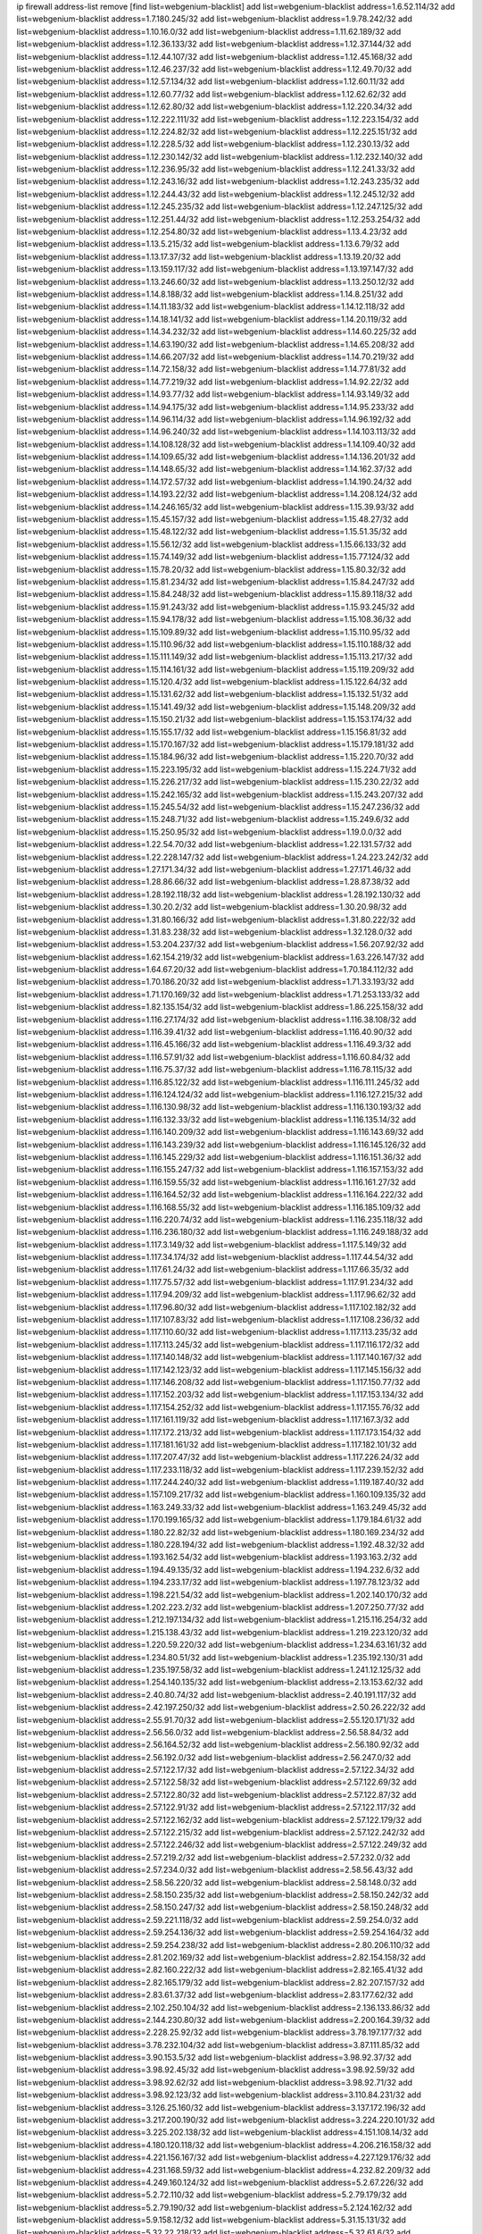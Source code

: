 ip firewall address-list
remove [find list=webgenium-blacklist]
add list=webgenium-blacklist address=1.6.52.114/32
add list=webgenium-blacklist address=1.7.180.245/32
add list=webgenium-blacklist address=1.9.78.242/32
add list=webgenium-blacklist address=1.10.16.0/32
add list=webgenium-blacklist address=1.11.62.189/32
add list=webgenium-blacklist address=1.12.36.133/32
add list=webgenium-blacklist address=1.12.37.144/32
add list=webgenium-blacklist address=1.12.44.107/32
add list=webgenium-blacklist address=1.12.45.168/32
add list=webgenium-blacklist address=1.12.46.237/32
add list=webgenium-blacklist address=1.12.49.70/32
add list=webgenium-blacklist address=1.12.57.134/32
add list=webgenium-blacklist address=1.12.60.11/32
add list=webgenium-blacklist address=1.12.60.77/32
add list=webgenium-blacklist address=1.12.62.62/32
add list=webgenium-blacklist address=1.12.62.80/32
add list=webgenium-blacklist address=1.12.220.34/32
add list=webgenium-blacklist address=1.12.222.111/32
add list=webgenium-blacklist address=1.12.223.154/32
add list=webgenium-blacklist address=1.12.224.82/32
add list=webgenium-blacklist address=1.12.225.151/32
add list=webgenium-blacklist address=1.12.228.5/32
add list=webgenium-blacklist address=1.12.230.13/32
add list=webgenium-blacklist address=1.12.230.142/32
add list=webgenium-blacklist address=1.12.232.140/32
add list=webgenium-blacklist address=1.12.236.95/32
add list=webgenium-blacklist address=1.12.241.33/32
add list=webgenium-blacklist address=1.12.243.16/32
add list=webgenium-blacklist address=1.12.243.235/32
add list=webgenium-blacklist address=1.12.244.43/32
add list=webgenium-blacklist address=1.12.245.12/32
add list=webgenium-blacklist address=1.12.245.235/32
add list=webgenium-blacklist address=1.12.247.125/32
add list=webgenium-blacklist address=1.12.251.44/32
add list=webgenium-blacklist address=1.12.253.254/32
add list=webgenium-blacklist address=1.12.254.80/32
add list=webgenium-blacklist address=1.13.4.23/32
add list=webgenium-blacklist address=1.13.5.215/32
add list=webgenium-blacklist address=1.13.6.79/32
add list=webgenium-blacklist address=1.13.17.37/32
add list=webgenium-blacklist address=1.13.19.20/32
add list=webgenium-blacklist address=1.13.159.117/32
add list=webgenium-blacklist address=1.13.197.147/32
add list=webgenium-blacklist address=1.13.246.60/32
add list=webgenium-blacklist address=1.13.250.12/32
add list=webgenium-blacklist address=1.14.8.188/32
add list=webgenium-blacklist address=1.14.8.251/32
add list=webgenium-blacklist address=1.14.11.183/32
add list=webgenium-blacklist address=1.14.12.118/32
add list=webgenium-blacklist address=1.14.18.141/32
add list=webgenium-blacklist address=1.14.20.119/32
add list=webgenium-blacklist address=1.14.34.232/32
add list=webgenium-blacklist address=1.14.60.225/32
add list=webgenium-blacklist address=1.14.63.190/32
add list=webgenium-blacklist address=1.14.65.208/32
add list=webgenium-blacklist address=1.14.66.207/32
add list=webgenium-blacklist address=1.14.70.219/32
add list=webgenium-blacklist address=1.14.72.158/32
add list=webgenium-blacklist address=1.14.77.81/32
add list=webgenium-blacklist address=1.14.77.219/32
add list=webgenium-blacklist address=1.14.92.22/32
add list=webgenium-blacklist address=1.14.93.77/32
add list=webgenium-blacklist address=1.14.93.149/32
add list=webgenium-blacklist address=1.14.94.175/32
add list=webgenium-blacklist address=1.14.95.233/32
add list=webgenium-blacklist address=1.14.96.114/32
add list=webgenium-blacklist address=1.14.96.192/32
add list=webgenium-blacklist address=1.14.96.240/32
add list=webgenium-blacklist address=1.14.103.113/32
add list=webgenium-blacklist address=1.14.108.128/32
add list=webgenium-blacklist address=1.14.109.40/32
add list=webgenium-blacklist address=1.14.109.65/32
add list=webgenium-blacklist address=1.14.136.201/32
add list=webgenium-blacklist address=1.14.148.65/32
add list=webgenium-blacklist address=1.14.162.37/32
add list=webgenium-blacklist address=1.14.172.57/32
add list=webgenium-blacklist address=1.14.190.24/32
add list=webgenium-blacklist address=1.14.193.22/32
add list=webgenium-blacklist address=1.14.208.124/32
add list=webgenium-blacklist address=1.14.246.165/32
add list=webgenium-blacklist address=1.15.39.93/32
add list=webgenium-blacklist address=1.15.45.157/32
add list=webgenium-blacklist address=1.15.48.27/32
add list=webgenium-blacklist address=1.15.48.122/32
add list=webgenium-blacklist address=1.15.51.35/32
add list=webgenium-blacklist address=1.15.56.12/32
add list=webgenium-blacklist address=1.15.66.133/32
add list=webgenium-blacklist address=1.15.74.149/32
add list=webgenium-blacklist address=1.15.77.124/32
add list=webgenium-blacklist address=1.15.78.20/32
add list=webgenium-blacklist address=1.15.80.32/32
add list=webgenium-blacklist address=1.15.81.234/32
add list=webgenium-blacklist address=1.15.84.247/32
add list=webgenium-blacklist address=1.15.84.248/32
add list=webgenium-blacklist address=1.15.89.118/32
add list=webgenium-blacklist address=1.15.91.243/32
add list=webgenium-blacklist address=1.15.93.245/32
add list=webgenium-blacklist address=1.15.94.178/32
add list=webgenium-blacklist address=1.15.108.36/32
add list=webgenium-blacklist address=1.15.109.89/32
add list=webgenium-blacklist address=1.15.110.95/32
add list=webgenium-blacklist address=1.15.110.96/32
add list=webgenium-blacklist address=1.15.110.188/32
add list=webgenium-blacklist address=1.15.111.149/32
add list=webgenium-blacklist address=1.15.113.217/32
add list=webgenium-blacklist address=1.15.114.161/32
add list=webgenium-blacklist address=1.15.119.209/32
add list=webgenium-blacklist address=1.15.120.4/32
add list=webgenium-blacklist address=1.15.122.64/32
add list=webgenium-blacklist address=1.15.131.62/32
add list=webgenium-blacklist address=1.15.132.51/32
add list=webgenium-blacklist address=1.15.141.49/32
add list=webgenium-blacklist address=1.15.148.209/32
add list=webgenium-blacklist address=1.15.150.21/32
add list=webgenium-blacklist address=1.15.153.174/32
add list=webgenium-blacklist address=1.15.155.17/32
add list=webgenium-blacklist address=1.15.156.81/32
add list=webgenium-blacklist address=1.15.170.167/32
add list=webgenium-blacklist address=1.15.179.181/32
add list=webgenium-blacklist address=1.15.184.96/32
add list=webgenium-blacklist address=1.15.220.70/32
add list=webgenium-blacklist address=1.15.223.195/32
add list=webgenium-blacklist address=1.15.224.71/32
add list=webgenium-blacklist address=1.15.226.217/32
add list=webgenium-blacklist address=1.15.230.22/32
add list=webgenium-blacklist address=1.15.242.165/32
add list=webgenium-blacklist address=1.15.243.207/32
add list=webgenium-blacklist address=1.15.245.54/32
add list=webgenium-blacklist address=1.15.247.236/32
add list=webgenium-blacklist address=1.15.248.71/32
add list=webgenium-blacklist address=1.15.249.6/32
add list=webgenium-blacklist address=1.15.250.95/32
add list=webgenium-blacklist address=1.19.0.0/32
add list=webgenium-blacklist address=1.22.54.70/32
add list=webgenium-blacklist address=1.22.131.57/32
add list=webgenium-blacklist address=1.22.228.147/32
add list=webgenium-blacklist address=1.24.223.242/32
add list=webgenium-blacklist address=1.27.171.34/32
add list=webgenium-blacklist address=1.27.171.46/32
add list=webgenium-blacklist address=1.28.86.66/32
add list=webgenium-blacklist address=1.28.87.38/32
add list=webgenium-blacklist address=1.28.192.118/32
add list=webgenium-blacklist address=1.28.192.130/32
add list=webgenium-blacklist address=1.30.20.2/32
add list=webgenium-blacklist address=1.30.20.98/32
add list=webgenium-blacklist address=1.31.80.166/32
add list=webgenium-blacklist address=1.31.80.222/32
add list=webgenium-blacklist address=1.31.83.238/32
add list=webgenium-blacklist address=1.32.128.0/32
add list=webgenium-blacklist address=1.53.204.237/32
add list=webgenium-blacklist address=1.56.207.92/32
add list=webgenium-blacklist address=1.62.154.219/32
add list=webgenium-blacklist address=1.63.226.147/32
add list=webgenium-blacklist address=1.64.67.20/32
add list=webgenium-blacklist address=1.70.184.112/32
add list=webgenium-blacklist address=1.70.186.20/32
add list=webgenium-blacklist address=1.71.33.193/32
add list=webgenium-blacklist address=1.71.170.169/32
add list=webgenium-blacklist address=1.71.253.133/32
add list=webgenium-blacklist address=1.82.135.154/32
add list=webgenium-blacklist address=1.86.225.158/32
add list=webgenium-blacklist address=1.116.27.174/32
add list=webgenium-blacklist address=1.116.38.108/32
add list=webgenium-blacklist address=1.116.39.41/32
add list=webgenium-blacklist address=1.116.40.90/32
add list=webgenium-blacklist address=1.116.45.166/32
add list=webgenium-blacklist address=1.116.49.3/32
add list=webgenium-blacklist address=1.116.57.91/32
add list=webgenium-blacklist address=1.116.60.84/32
add list=webgenium-blacklist address=1.116.75.37/32
add list=webgenium-blacklist address=1.116.78.115/32
add list=webgenium-blacklist address=1.116.85.122/32
add list=webgenium-blacklist address=1.116.111.245/32
add list=webgenium-blacklist address=1.116.124.124/32
add list=webgenium-blacklist address=1.116.127.215/32
add list=webgenium-blacklist address=1.116.130.98/32
add list=webgenium-blacklist address=1.116.130.193/32
add list=webgenium-blacklist address=1.116.132.33/32
add list=webgenium-blacklist address=1.116.135.14/32
add list=webgenium-blacklist address=1.116.140.209/32
add list=webgenium-blacklist address=1.116.143.69/32
add list=webgenium-blacklist address=1.116.143.239/32
add list=webgenium-blacklist address=1.116.145.126/32
add list=webgenium-blacklist address=1.116.145.229/32
add list=webgenium-blacklist address=1.116.151.36/32
add list=webgenium-blacklist address=1.116.155.247/32
add list=webgenium-blacklist address=1.116.157.153/32
add list=webgenium-blacklist address=1.116.159.55/32
add list=webgenium-blacklist address=1.116.161.27/32
add list=webgenium-blacklist address=1.116.164.52/32
add list=webgenium-blacklist address=1.116.164.222/32
add list=webgenium-blacklist address=1.116.168.55/32
add list=webgenium-blacklist address=1.116.185.109/32
add list=webgenium-blacklist address=1.116.220.74/32
add list=webgenium-blacklist address=1.116.235.118/32
add list=webgenium-blacklist address=1.116.236.180/32
add list=webgenium-blacklist address=1.116.249.188/32
add list=webgenium-blacklist address=1.117.3.149/32
add list=webgenium-blacklist address=1.117.5.149/32
add list=webgenium-blacklist address=1.117.34.174/32
add list=webgenium-blacklist address=1.117.44.54/32
add list=webgenium-blacklist address=1.117.61.24/32
add list=webgenium-blacklist address=1.117.66.35/32
add list=webgenium-blacklist address=1.117.75.57/32
add list=webgenium-blacklist address=1.117.91.234/32
add list=webgenium-blacklist address=1.117.94.209/32
add list=webgenium-blacklist address=1.117.96.62/32
add list=webgenium-blacklist address=1.117.96.80/32
add list=webgenium-blacklist address=1.117.102.182/32
add list=webgenium-blacklist address=1.117.107.83/32
add list=webgenium-blacklist address=1.117.108.236/32
add list=webgenium-blacklist address=1.117.110.60/32
add list=webgenium-blacklist address=1.117.113.235/32
add list=webgenium-blacklist address=1.117.113.245/32
add list=webgenium-blacklist address=1.117.116.172/32
add list=webgenium-blacklist address=1.117.140.148/32
add list=webgenium-blacklist address=1.117.140.167/32
add list=webgenium-blacklist address=1.117.142.123/32
add list=webgenium-blacklist address=1.117.145.156/32
add list=webgenium-blacklist address=1.117.146.208/32
add list=webgenium-blacklist address=1.117.150.77/32
add list=webgenium-blacklist address=1.117.152.203/32
add list=webgenium-blacklist address=1.117.153.134/32
add list=webgenium-blacklist address=1.117.154.252/32
add list=webgenium-blacklist address=1.117.155.76/32
add list=webgenium-blacklist address=1.117.161.119/32
add list=webgenium-blacklist address=1.117.167.3/32
add list=webgenium-blacklist address=1.117.172.213/32
add list=webgenium-blacklist address=1.117.173.154/32
add list=webgenium-blacklist address=1.117.181.161/32
add list=webgenium-blacklist address=1.117.182.101/32
add list=webgenium-blacklist address=1.117.207.47/32
add list=webgenium-blacklist address=1.117.226.24/32
add list=webgenium-blacklist address=1.117.233.118/32
add list=webgenium-blacklist address=1.117.239.152/32
add list=webgenium-blacklist address=1.117.244.240/32
add list=webgenium-blacklist address=1.119.187.40/32
add list=webgenium-blacklist address=1.157.109.217/32
add list=webgenium-blacklist address=1.160.109.135/32
add list=webgenium-blacklist address=1.163.249.33/32
add list=webgenium-blacklist address=1.163.249.45/32
add list=webgenium-blacklist address=1.170.199.165/32
add list=webgenium-blacklist address=1.179.184.61/32
add list=webgenium-blacklist address=1.180.22.82/32
add list=webgenium-blacklist address=1.180.169.234/32
add list=webgenium-blacklist address=1.180.228.194/32
add list=webgenium-blacklist address=1.192.48.32/32
add list=webgenium-blacklist address=1.193.162.54/32
add list=webgenium-blacklist address=1.193.163.2/32
add list=webgenium-blacklist address=1.194.49.135/32
add list=webgenium-blacklist address=1.194.232.6/32
add list=webgenium-blacklist address=1.194.233.17/32
add list=webgenium-blacklist address=1.197.78.123/32
add list=webgenium-blacklist address=1.198.221.54/32
add list=webgenium-blacklist address=1.202.140.170/32
add list=webgenium-blacklist address=1.202.223.2/32
add list=webgenium-blacklist address=1.207.250.77/32
add list=webgenium-blacklist address=1.212.197.134/32
add list=webgenium-blacklist address=1.215.116.254/32
add list=webgenium-blacklist address=1.215.138.43/32
add list=webgenium-blacklist address=1.219.223.120/32
add list=webgenium-blacklist address=1.220.59.220/32
add list=webgenium-blacklist address=1.234.63.161/32
add list=webgenium-blacklist address=1.234.80.51/32
add list=webgenium-blacklist address=1.235.192.130/31
add list=webgenium-blacklist address=1.235.197.58/32
add list=webgenium-blacklist address=1.241.12.125/32
add list=webgenium-blacklist address=1.254.140.135/32
add list=webgenium-blacklist address=2.13.153.62/32
add list=webgenium-blacklist address=2.40.80.74/32
add list=webgenium-blacklist address=2.40.191.117/32
add list=webgenium-blacklist address=2.42.197.250/32
add list=webgenium-blacklist address=2.50.26.222/32
add list=webgenium-blacklist address=2.55.91.70/32
add list=webgenium-blacklist address=2.55.120.171/32
add list=webgenium-blacklist address=2.56.56.0/32
add list=webgenium-blacklist address=2.56.58.84/32
add list=webgenium-blacklist address=2.56.164.52/32
add list=webgenium-blacklist address=2.56.180.92/32
add list=webgenium-blacklist address=2.56.192.0/32
add list=webgenium-blacklist address=2.56.247.0/32
add list=webgenium-blacklist address=2.57.122.17/32
add list=webgenium-blacklist address=2.57.122.34/32
add list=webgenium-blacklist address=2.57.122.58/32
add list=webgenium-blacklist address=2.57.122.69/32
add list=webgenium-blacklist address=2.57.122.80/32
add list=webgenium-blacklist address=2.57.122.87/32
add list=webgenium-blacklist address=2.57.122.91/32
add list=webgenium-blacklist address=2.57.122.117/32
add list=webgenium-blacklist address=2.57.122.162/32
add list=webgenium-blacklist address=2.57.122.179/32
add list=webgenium-blacklist address=2.57.122.215/32
add list=webgenium-blacklist address=2.57.122.242/32
add list=webgenium-blacklist address=2.57.122.246/32
add list=webgenium-blacklist address=2.57.122.249/32
add list=webgenium-blacklist address=2.57.219.2/32
add list=webgenium-blacklist address=2.57.232.0/32
add list=webgenium-blacklist address=2.57.234.0/32
add list=webgenium-blacklist address=2.58.56.43/32
add list=webgenium-blacklist address=2.58.56.220/32
add list=webgenium-blacklist address=2.58.148.0/32
add list=webgenium-blacklist address=2.58.150.235/32
add list=webgenium-blacklist address=2.58.150.242/32
add list=webgenium-blacklist address=2.58.150.247/32
add list=webgenium-blacklist address=2.58.150.248/32
add list=webgenium-blacklist address=2.59.221.118/32
add list=webgenium-blacklist address=2.59.254.0/32
add list=webgenium-blacklist address=2.59.254.136/32
add list=webgenium-blacklist address=2.59.254.164/32
add list=webgenium-blacklist address=2.59.254.238/32
add list=webgenium-blacklist address=2.80.206.110/32
add list=webgenium-blacklist address=2.81.202.169/32
add list=webgenium-blacklist address=2.82.154.158/32
add list=webgenium-blacklist address=2.82.160.222/32
add list=webgenium-blacklist address=2.82.165.41/32
add list=webgenium-blacklist address=2.82.165.179/32
add list=webgenium-blacklist address=2.82.207.157/32
add list=webgenium-blacklist address=2.83.61.37/32
add list=webgenium-blacklist address=2.83.177.62/32
add list=webgenium-blacklist address=2.102.250.104/32
add list=webgenium-blacklist address=2.136.133.86/32
add list=webgenium-blacklist address=2.144.230.80/32
add list=webgenium-blacklist address=2.200.164.39/32
add list=webgenium-blacklist address=2.228.25.92/32
add list=webgenium-blacklist address=3.78.197.177/32
add list=webgenium-blacklist address=3.78.232.104/32
add list=webgenium-blacklist address=3.87.111.85/32
add list=webgenium-blacklist address=3.90.153.5/32
add list=webgenium-blacklist address=3.98.92.37/32
add list=webgenium-blacklist address=3.98.92.45/32
add list=webgenium-blacklist address=3.98.92.59/32
add list=webgenium-blacklist address=3.98.92.62/32
add list=webgenium-blacklist address=3.98.92.71/32
add list=webgenium-blacklist address=3.98.92.123/32
add list=webgenium-blacklist address=3.110.84.231/32
add list=webgenium-blacklist address=3.126.25.160/32
add list=webgenium-blacklist address=3.137.172.196/32
add list=webgenium-blacklist address=3.217.200.190/32
add list=webgenium-blacklist address=3.224.220.101/32
add list=webgenium-blacklist address=3.225.202.138/32
add list=webgenium-blacklist address=4.151.108.14/32
add list=webgenium-blacklist address=4.180.120.118/32
add list=webgenium-blacklist address=4.206.216.158/32
add list=webgenium-blacklist address=4.221.156.167/32
add list=webgenium-blacklist address=4.227.129.176/32
add list=webgenium-blacklist address=4.231.168.59/32
add list=webgenium-blacklist address=4.232.82.209/32
add list=webgenium-blacklist address=4.249.160.124/32
add list=webgenium-blacklist address=5.2.67.226/32
add list=webgenium-blacklist address=5.2.72.110/32
add list=webgenium-blacklist address=5.2.79.179/32
add list=webgenium-blacklist address=5.2.79.190/32
add list=webgenium-blacklist address=5.2.124.162/32
add list=webgenium-blacklist address=5.9.158.12/32
add list=webgenium-blacklist address=5.31.15.131/32
add list=webgenium-blacklist address=5.32.22.218/32
add list=webgenium-blacklist address=5.32.61.6/32
add list=webgenium-blacklist address=5.32.74.26/32
add list=webgenium-blacklist address=5.32.99.14/32
add list=webgenium-blacklist address=5.32.107.6/32
add list=webgenium-blacklist address=5.32.107.98/32
add list=webgenium-blacklist address=5.32.107.126/32
add list=webgenium-blacklist address=5.34.182.5/32
add list=webgenium-blacklist address=5.34.200.180/32
add list=webgenium-blacklist address=5.34.201.105/32
add list=webgenium-blacklist address=5.34.202.172/32
add list=webgenium-blacklist address=5.34.202.212/32
add list=webgenium-blacklist address=5.39.41.130/32
add list=webgenium-blacklist address=5.39.92.236/32
add list=webgenium-blacklist address=5.42.64.0/32
add list=webgenium-blacklist address=5.42.75.42/32
add list=webgenium-blacklist address=5.42.80.142/32
add list=webgenium-blacklist address=5.42.80.219/32
add list=webgenium-blacklist address=5.42.80.232/30
add list=webgenium-blacklist address=5.42.82.136/32
add list=webgenium-blacklist address=5.42.85.146/32
add list=webgenium-blacklist address=5.42.85.200/32
add list=webgenium-blacklist address=5.42.92.0/32
add list=webgenium-blacklist address=5.42.95.145/32
add list=webgenium-blacklist address=5.42.199.0/32
add list=webgenium-blacklist address=5.45.98.162/32
add list=webgenium-blacklist address=5.45.102.93/32
add list=webgenium-blacklist address=5.45.104.176/32
add list=webgenium-blacklist address=5.48.120.230/32
add list=webgenium-blacklist address=5.52.205.88/32
add list=webgenium-blacklist address=5.56.132.81/32
add list=webgenium-blacklist address=5.58.5.87/32
add list=webgenium-blacklist address=5.58.8.4/32
add list=webgenium-blacklist address=5.61.27.123/32
add list=webgenium-blacklist address=5.62.43.104/32
add list=webgenium-blacklist address=5.62.58.165/32
add list=webgenium-blacklist address=5.75.165.186/32
add list=webgenium-blacklist address=5.75.178.62/32
add list=webgenium-blacklist address=5.75.202.156/32
add list=webgenium-blacklist address=5.75.203.201/32
add list=webgenium-blacklist address=5.77.22.192/32
add list=webgenium-blacklist address=5.78.80.114/32
add list=webgenium-blacklist address=5.79.66.19/32
add list=webgenium-blacklist address=5.91.117.122/32
add list=webgenium-blacklist address=5.101.133.5/32
add list=webgenium-blacklist address=5.101.156.211/32
add list=webgenium-blacklist address=5.102.51.35/32
add list=webgenium-blacklist address=5.104.82.117/32
add list=webgenium-blacklist address=5.105.62.0/32
add list=webgenium-blacklist address=5.105.107.0/32
add list=webgenium-blacklist address=5.105.186.0/32
add list=webgenium-blacklist address=5.105.202.0/32
add list=webgenium-blacklist address=5.105.220.0/32
add list=webgenium-blacklist address=5.134.121.47/32
add list=webgenium-blacklist address=5.134.128.0/32
add list=webgenium-blacklist address=5.135.152.155/32
add list=webgenium-blacklist address=5.135.190.193/32
add list=webgenium-blacklist address=5.135.230.131/32
add list=webgenium-blacklist address=5.158.126.127/32
add list=webgenium-blacklist address=5.167.64.0/21
add list=webgenium-blacklist address=5.171.214.12/32
add list=webgenium-blacklist address=5.181.86.250/32
add list=webgenium-blacklist address=5.182.26.170/32
add list=webgenium-blacklist address=5.182.210.0/32
add list=webgenium-blacklist address=5.182.211.0/32
add list=webgenium-blacklist address=5.183.9.3/32
add list=webgenium-blacklist address=5.183.60.0/32
add list=webgenium-blacklist address=5.188.10.0/32
add list=webgenium-blacklist address=5.188.11.0/32
add list=webgenium-blacklist address=5.188.62.21/32
add list=webgenium-blacklist address=5.188.62.26/32
add list=webgenium-blacklist address=5.188.62.76/32
add list=webgenium-blacklist address=5.188.62.174/32
add list=webgenium-blacklist address=5.188.87.37/32
add list=webgenium-blacklist address=5.188.210.20/32
add list=webgenium-blacklist address=5.188.210.38/32
add list=webgenium-blacklist address=5.188.210.84/32
add list=webgenium-blacklist address=5.188.210.91/32
add list=webgenium-blacklist address=5.188.210.93/32
add list=webgenium-blacklist address=5.189.57.196/32
add list=webgenium-blacklist address=5.189.114.130/32
add list=webgenium-blacklist address=5.189.126.84/32
add list=webgenium-blacklist address=5.189.130.31/32
add list=webgenium-blacklist address=5.189.153.42/32
add list=webgenium-blacklist address=5.189.183.215/32
add list=webgenium-blacklist address=5.196.8.113/32
add list=webgenium-blacklist address=5.196.95.34/32
add list=webgenium-blacklist address=5.196.154.15/32
add list=webgenium-blacklist address=5.200.58.187/32
add list=webgenium-blacklist address=5.200.70.148/32
add list=webgenium-blacklist address=5.202.101.3/32
add list=webgenium-blacklist address=5.206.194.9/32
add list=webgenium-blacklist address=5.228.225.169/32
add list=webgenium-blacklist address=5.228.249.154/32
add list=webgenium-blacklist address=5.230.72.166/32
add list=webgenium-blacklist address=5.248.131.26/32
add list=webgenium-blacklist address=5.252.100.215/32
add list=webgenium-blacklist address=5.252.118.19/32
add list=webgenium-blacklist address=5.252.118.211/32
add list=webgenium-blacklist address=5.252.177.220/32
add list=webgenium-blacklist address=5.255.90.83/32
add list=webgenium-blacklist address=5.255.97.221/32
add list=webgenium-blacklist address=5.255.98.23/32
add list=webgenium-blacklist address=5.255.98.151/32
add list=webgenium-blacklist address=5.255.98.198/32
add list=webgenium-blacklist address=5.255.98.231/32
add list=webgenium-blacklist address=5.255.99.5/32
add list=webgenium-blacklist address=5.255.99.124/32
add list=webgenium-blacklist address=5.255.99.147/32
add list=webgenium-blacklist address=5.255.100.219/32
add list=webgenium-blacklist address=5.255.100.245/32
add list=webgenium-blacklist address=5.255.101.10/32
add list=webgenium-blacklist address=5.255.101.131/32
add list=webgenium-blacklist address=5.255.103.132/32
add list=webgenium-blacklist address=5.255.103.190/32
add list=webgenium-blacklist address=5.255.103.235/32
add list=webgenium-blacklist address=5.255.104.202/32
add list=webgenium-blacklist address=5.255.107.191/32
add list=webgenium-blacklist address=5.255.110.148/32
add list=webgenium-blacklist address=5.255.111.64/32
add list=webgenium-blacklist address=5.255.115.42/32
add list=webgenium-blacklist address=5.255.115.58/32
add list=webgenium-blacklist address=5.255.124.150/32
add list=webgenium-blacklist address=5.255.125.196/32
add list=webgenium-blacklist address=5.255.127.222/32
add list=webgenium-blacklist address=8.20.22.58/32
add list=webgenium-blacklist address=8.129.212.192/32
add list=webgenium-blacklist address=8.129.213.221/32
add list=webgenium-blacklist address=8.131.70.17/32
add list=webgenium-blacklist address=8.136.97.177/32
add list=webgenium-blacklist address=8.136.110.202/32
add list=webgenium-blacklist address=8.209.240.18/32
add list=webgenium-blacklist address=8.209.248.154/32
add list=webgenium-blacklist address=8.210.1.193/32
add list=webgenium-blacklist address=8.210.33.57/32
add list=webgenium-blacklist address=8.210.46.201/32
add list=webgenium-blacklist address=8.210.97.247/32
add list=webgenium-blacklist address=8.210.98.19/32
add list=webgenium-blacklist address=8.210.119.5/32
add list=webgenium-blacklist address=8.210.122.117/32
add list=webgenium-blacklist address=8.210.127.43/32
add list=webgenium-blacklist address=8.210.132.169/32
add list=webgenium-blacklist address=8.210.134.241/32
add list=webgenium-blacklist address=8.210.142.18/32
add list=webgenium-blacklist address=8.210.201.193/32
add list=webgenium-blacklist address=8.210.220.40/32
add list=webgenium-blacklist address=8.210.229.216/32
add list=webgenium-blacklist address=8.210.234.239/32
add list=webgenium-blacklist address=8.210.247.187/32
add list=webgenium-blacklist address=8.213.19.235/32
add list=webgenium-blacklist address=8.213.24.28/32
add list=webgenium-blacklist address=8.215.38.34/32
add list=webgenium-blacklist address=8.217.7.68/32
add list=webgenium-blacklist address=8.217.12.44/32
add list=webgenium-blacklist address=8.217.48.19/32
add list=webgenium-blacklist address=8.217.52.178/32
add list=webgenium-blacklist address=8.217.106.21/32
add list=webgenium-blacklist address=8.217.136.14/32
add list=webgenium-blacklist address=8.217.187.66/32
add list=webgenium-blacklist address=8.217.199.68/32
add list=webgenium-blacklist address=8.218.6.232/32
add list=webgenium-blacklist address=8.218.33.93/32
add list=webgenium-blacklist address=8.218.42.76/32
add list=webgenium-blacklist address=8.218.75.158/32
add list=webgenium-blacklist address=8.218.80.172/32
add list=webgenium-blacklist address=8.218.83.159/32
add list=webgenium-blacklist address=8.218.89.123/32
add list=webgenium-blacklist address=8.218.95.130/32
add list=webgenium-blacklist address=8.218.97.250/32
add list=webgenium-blacklist address=8.218.112.195/32
add list=webgenium-blacklist address=8.218.123.84/32
add list=webgenium-blacklist address=8.218.142.0/32
add list=webgenium-blacklist address=8.218.149.37/32
add list=webgenium-blacklist address=8.218.151.71/32
add list=webgenium-blacklist address=8.218.157.128/32
add list=webgenium-blacklist address=8.218.169.190/32
add list=webgenium-blacklist address=8.218.188.159/32
add list=webgenium-blacklist address=8.218.191.114/32
add list=webgenium-blacklist address=8.218.212.177/32
add list=webgenium-blacklist address=8.218.214.26/32
add list=webgenium-blacklist address=8.218.240.60/32
add list=webgenium-blacklist address=8.218.253.187/32
add list=webgenium-blacklist address=8.219.14.241/32
add list=webgenium-blacklist address=8.219.51.183/32
add list=webgenium-blacklist address=8.219.52.221/32
add list=webgenium-blacklist address=8.219.58.87/32
add list=webgenium-blacklist address=8.219.63.239/32
add list=webgenium-blacklist address=8.219.83.58/32
add list=webgenium-blacklist address=8.219.85.136/32
add list=webgenium-blacklist address=8.219.137.112/32
add list=webgenium-blacklist address=8.219.150.110/32
add list=webgenium-blacklist address=8.219.175.169/32
add list=webgenium-blacklist address=8.219.199.122/32
add list=webgenium-blacklist address=8.219.217.47/32
add list=webgenium-blacklist address=8.219.243.187/32
add list=webgenium-blacklist address=8.222.130.158/32
add list=webgenium-blacklist address=8.222.153.165/32
add list=webgenium-blacklist address=8.222.166.246/32
add list=webgenium-blacklist address=8.222.168.202/32
add list=webgenium-blacklist address=8.222.176.134/32
add list=webgenium-blacklist address=8.222.182.79/32
add list=webgenium-blacklist address=8.222.183.247/32
add list=webgenium-blacklist address=8.222.183.249/32
add list=webgenium-blacklist address=8.222.191.119/32
add list=webgenium-blacklist address=8.222.196.120/32
add list=webgenium-blacklist address=8.222.197.13/32
add list=webgenium-blacklist address=8.222.204.225/32
add list=webgenium-blacklist address=8.222.225.227/32
add list=webgenium-blacklist address=8.222.250.254/32
add list=webgenium-blacklist address=8.222.253.11/32
add list=webgenium-blacklist address=12.105.144.162/32
add list=webgenium-blacklist address=12.156.67.18/32
add list=webgenium-blacklist address=12.187.37.210/32
add list=webgenium-blacklist address=12.191.116.182/32
add list=webgenium-blacklist address=12.207.244.211/32
add list=webgenium-blacklist address=13.37.111.121/32
add list=webgenium-blacklist address=13.40.217.65/32
add list=webgenium-blacklist address=13.66.131.233/32
add list=webgenium-blacklist address=13.70.39.68/32
add list=webgenium-blacklist address=13.71.82.18/32
add list=webgenium-blacklist address=13.71.143.188/32
add list=webgenium-blacklist address=13.72.86.172/32
add list=webgenium-blacklist address=13.74.46.65/32
add list=webgenium-blacklist address=13.76.162.49/32
add list=webgenium-blacklist address=13.80.7.122/32
add list=webgenium-blacklist address=13.81.240.106/32
add list=webgenium-blacklist address=13.82.51.214/32
add list=webgenium-blacklist address=13.87.135.86/32
add list=webgenium-blacklist address=13.90.192.95/32
add list=webgenium-blacklist address=13.92.127.160/32
add list=webgenium-blacklist address=13.115.229.176/32
add list=webgenium-blacklist address=13.200.27.171/32
add list=webgenium-blacklist address=13.214.37.184/32
add list=webgenium-blacklist address=13.233.167.205/32
add list=webgenium-blacklist address=13.234.37.41/32
add list=webgenium-blacklist address=14.0.136.134/32
add list=webgenium-blacklist address=14.5.145.165/32
add list=webgenium-blacklist address=14.18.47.152/32
add list=webgenium-blacklist address=14.18.47.158/32
add list=webgenium-blacklist address=14.18.80.54/32
add list=webgenium-blacklist address=14.18.90.195/32
add list=webgenium-blacklist address=14.18.102.243/32
add list=webgenium-blacklist address=14.18.103.196/32
add list=webgenium-blacklist address=14.18.106.132/32
add list=webgenium-blacklist address=14.18.107.131/32
add list=webgenium-blacklist address=14.18.113.233/32
add list=webgenium-blacklist address=14.18.114.48/32
add list=webgenium-blacklist address=14.18.118.27/32
add list=webgenium-blacklist address=14.18.119.55/32
add list=webgenium-blacklist address=14.18.120.74/32
add list=webgenium-blacklist address=14.18.154.85/32
add list=webgenium-blacklist address=14.18.187.164/32
add list=webgenium-blacklist address=14.19.6.54/32
add list=webgenium-blacklist address=14.19.153.240/32
add list=webgenium-blacklist address=14.21.30.182/32
add list=webgenium-blacklist address=14.23.44.10/32
add list=webgenium-blacklist address=14.29.99.183/32
add list=webgenium-blacklist address=14.29.160.93/32
add list=webgenium-blacklist address=14.29.165.12/32
add list=webgenium-blacklist address=14.29.169.41/32
add list=webgenium-blacklist address=14.29.171.127/32
add list=webgenium-blacklist address=14.29.175.202/32
add list=webgenium-blacklist address=14.29.176.233/32
add list=webgenium-blacklist address=14.29.178.208/32
add list=webgenium-blacklist address=14.29.182.201/32
add list=webgenium-blacklist address=14.29.192.28/32
add list=webgenium-blacklist address=14.29.198.130/32
add list=webgenium-blacklist address=14.29.198.201/32
add list=webgenium-blacklist address=14.29.200.186/32
add list=webgenium-blacklist address=14.29.212.189/32
add list=webgenium-blacklist address=14.29.214.89/32
add list=webgenium-blacklist address=14.29.221.4/32
add list=webgenium-blacklist address=14.29.227.17/32
add list=webgenium-blacklist address=14.29.238.151/32
add list=webgenium-blacklist address=14.29.248.81/32
add list=webgenium-blacklist address=14.29.252.82/32
add list=webgenium-blacklist address=14.32.10.41/32
add list=webgenium-blacklist address=14.34.85.245/32
add list=webgenium-blacklist address=14.38.101.95/32
add list=webgenium-blacklist address=14.39.23.47/32
add list=webgenium-blacklist address=14.39.41.39/32
add list=webgenium-blacklist address=14.40.106.169/32
add list=webgenium-blacklist address=14.43.231.49/32
add list=webgenium-blacklist address=14.43.244.134/32
add list=webgenium-blacklist address=14.45.166.7/32
add list=webgenium-blacklist address=14.46.120.176/32
add list=webgenium-blacklist address=14.48.88.170/32
add list=webgenium-blacklist address=14.49.119.88/32
add list=webgenium-blacklist address=14.50.30.61/32
add list=webgenium-blacklist address=14.51.14.47/32
add list=webgenium-blacklist address=14.52.156.131/32
add list=webgenium-blacklist address=14.52.210.76/32
add list=webgenium-blacklist address=14.53.134.163/32
add list=webgenium-blacklist address=14.54.22.11/32
add list=webgenium-blacklist address=14.54.46.207/32
add list=webgenium-blacklist address=14.54.88.4/32
add list=webgenium-blacklist address=14.55.8.236/32
add list=webgenium-blacklist address=14.63.62.165/32
add list=webgenium-blacklist address=14.63.160.25/32
add list=webgenium-blacklist address=14.63.162.82/32
add list=webgenium-blacklist address=14.63.162.98/32
add list=webgenium-blacklist address=14.63.214.22/32
add list=webgenium-blacklist address=14.63.216.89/32
add list=webgenium-blacklist address=14.63.217.28/32
add list=webgenium-blacklist address=14.63.221.137/32
add list=webgenium-blacklist address=14.63.224.17/32
add list=webgenium-blacklist address=14.97.82.3/32
add list=webgenium-blacklist address=14.97.238.50/32
add list=webgenium-blacklist address=14.98.78.11/32
add list=webgenium-blacklist address=14.98.83.205/32
add list=webgenium-blacklist address=14.99.71.11/32
add list=webgenium-blacklist address=14.99.111.142/32
add list=webgenium-blacklist address=14.99.217.14/32
add list=webgenium-blacklist address=14.102.58.198/32
add list=webgenium-blacklist address=14.102.74.99/32
add list=webgenium-blacklist address=14.116.146.20/32
add list=webgenium-blacklist address=14.116.152.246/32
add list=webgenium-blacklist address=14.116.189.74/32
add list=webgenium-blacklist address=14.116.190.92/32
add list=webgenium-blacklist address=14.116.193.108/32
add list=webgenium-blacklist address=14.116.194.118/32
add list=webgenium-blacklist address=14.116.196.31/32
add list=webgenium-blacklist address=14.116.207.75/32
add list=webgenium-blacklist address=14.116.211.167/32
add list=webgenium-blacklist address=14.116.213.102/32
add list=webgenium-blacklist address=14.117.193.188/32
add list=webgenium-blacklist address=14.136.8.194/32
add list=webgenium-blacklist address=14.136.93.144/32
add list=webgenium-blacklist address=14.139.114.194/32
add list=webgenium-blacklist address=14.141.65.134/32
add list=webgenium-blacklist address=14.153.83.166/32
add list=webgenium-blacklist address=14.155.67.186/32
add list=webgenium-blacklist address=14.155.97.183/32
add list=webgenium-blacklist address=14.155.211.219/32
add list=webgenium-blacklist address=14.155.221.113/32
add list=webgenium-blacklist address=14.161.17.193/32
add list=webgenium-blacklist address=14.161.27.163/32
add list=webgenium-blacklist address=14.162.145.33/32
add list=webgenium-blacklist address=14.170.154.13/32
add list=webgenium-blacklist address=14.177.232.0/32
add list=webgenium-blacklist address=14.177.235.97/32
add list=webgenium-blacklist address=14.177.239.168/32
add list=webgenium-blacklist address=14.192.25.109/32
add list=webgenium-blacklist address=14.215.51.70/32
add list=webgenium-blacklist address=14.222.193.158/32
add list=webgenium-blacklist address=14.224.160.150/32
add list=webgenium-blacklist address=14.225.5.148/32
add list=webgenium-blacklist address=14.225.7.212/32
add list=webgenium-blacklist address=14.225.17.104/32
add list=webgenium-blacklist address=14.225.19.18/32
add list=webgenium-blacklist address=14.225.192.108/32
add list=webgenium-blacklist address=14.225.205.4/32
add list=webgenium-blacklist address=14.225.205.60/32
add list=webgenium-blacklist address=14.225.206.18/32
add list=webgenium-blacklist address=14.225.206.50/32
add list=webgenium-blacklist address=14.225.206.91/32
add list=webgenium-blacklist address=14.225.206.98/32
add list=webgenium-blacklist address=14.225.206.100/32
add list=webgenium-blacklist address=14.225.208.44/32
add list=webgenium-blacklist address=14.225.208.62/32
add list=webgenium-blacklist address=14.225.210.201/32
add list=webgenium-blacklist address=14.225.211.113/32
add list=webgenium-blacklist address=14.225.212.220/32
add list=webgenium-blacklist address=14.225.245.139/32
add list=webgenium-blacklist address=14.225.254.88/32
add list=webgenium-blacklist address=14.225.255.139/32
add list=webgenium-blacklist address=14.227.95.238/32
add list=webgenium-blacklist address=14.238.7.210/32
add list=webgenium-blacklist address=14.241.64.80/32
add list=webgenium-blacklist address=15.204.14.149/32
add list=webgenium-blacklist address=15.204.207.198/32
add list=webgenium-blacklist address=15.204.207.224/32
add list=webgenium-blacklist address=15.204.209.70/32
add list=webgenium-blacklist address=15.204.217.57/32
add list=webgenium-blacklist address=15.235.51.182/32
add list=webgenium-blacklist address=15.235.82.37/32
add list=webgenium-blacklist address=15.235.140.190/32
add list=webgenium-blacklist address=15.235.143.148/32
add list=webgenium-blacklist address=15.235.148.22/32
add list=webgenium-blacklist address=15.236.165.82/32
add list=webgenium-blacklist address=15.236.166.30/32
add list=webgenium-blacklist address=16.16.137.132/32
add list=webgenium-blacklist address=18.135.97.46/32
add list=webgenium-blacklist address=18.139.6.69/32
add list=webgenium-blacklist address=18.139.9.214/32
add list=webgenium-blacklist address=18.140.184.0/32
add list=webgenium-blacklist address=18.156.2.131/32
add list=webgenium-blacklist address=18.157.105.182/32
add list=webgenium-blacklist address=18.157.131.187/32
add list=webgenium-blacklist address=18.162.251.84/32
add list=webgenium-blacklist address=18.166.190.183/32
add list=webgenium-blacklist address=18.167.80.126/32
add list=webgenium-blacklist address=18.185.103.38/32
add list=webgenium-blacklist address=18.222.32.23/32
add list=webgenium-blacklist address=20.0.181.21/32
add list=webgenium-blacklist address=20.10.145.179/32
add list=webgenium-blacklist address=20.14.91.33/32
add list=webgenium-blacklist address=20.18.246.21/32
add list=webgenium-blacklist address=20.24.67.152/32
add list=webgenium-blacklist address=20.25.65.86/32
add list=webgenium-blacklist address=20.40.73.192/32
add list=webgenium-blacklist address=20.49.48.81/32
add list=webgenium-blacklist address=20.68.173.89/32
add list=webgenium-blacklist address=20.68.250.28/32
add list=webgenium-blacklist address=20.86.227.211/32
add list=webgenium-blacklist address=20.87.21.241/32
add list=webgenium-blacklist address=20.89.132.57/32
add list=webgenium-blacklist address=20.89.228.74/32
add list=webgenium-blacklist address=20.91.224.33/32
add list=webgenium-blacklist address=20.98.58.190/32
add list=webgenium-blacklist address=20.101.101.40/32
add list=webgenium-blacklist address=20.104.141.2/32
add list=webgenium-blacklist address=20.104.218.224/32
add list=webgenium-blacklist address=20.104.247.168/32
add list=webgenium-blacklist address=20.106.137.184/32
add list=webgenium-blacklist address=20.111.62.49/32
add list=webgenium-blacklist address=20.115.97.215/32
add list=webgenium-blacklist address=20.118.189.66/32
add list=webgenium-blacklist address=20.122.7.237/32
add list=webgenium-blacklist address=20.125.132.121/32
add list=webgenium-blacklist address=20.127.14.69/32
add list=webgenium-blacklist address=20.141.64.165/32
add list=webgenium-blacklist address=20.166.73.177/32
add list=webgenium-blacklist address=20.171.52.101/32
add list=webgenium-blacklist address=20.172.140.246/32
add list=webgenium-blacklist address=20.185.28.167/32
add list=webgenium-blacklist address=20.185.38.120/32
add list=webgenium-blacklist address=20.193.148.6/31
add list=webgenium-blacklist address=20.194.60.135/32
add list=webgenium-blacklist address=20.194.252.130/32
add list=webgenium-blacklist address=20.198.94.25/32
add list=webgenium-blacklist address=20.198.123.108/32
add list=webgenium-blacklist address=20.199.65.73/32
add list=webgenium-blacklist address=20.203.99.52/32
add list=webgenium-blacklist address=20.203.167.240/32
add list=webgenium-blacklist address=20.204.165.90/32
add list=webgenium-blacklist address=20.205.9.176/32
add list=webgenium-blacklist address=20.210.116.122/32
add list=webgenium-blacklist address=20.210.233.167/32
add list=webgenium-blacklist address=20.212.9.216/32
add list=webgenium-blacklist address=20.215.32.110/32
add list=webgenium-blacklist address=20.215.67.76/32
add list=webgenium-blacklist address=20.216.160.159/32
add list=webgenium-blacklist address=20.219.48.156/32
add list=webgenium-blacklist address=20.222.211.84/32
add list=webgenium-blacklist address=20.225.97.101/32
add list=webgenium-blacklist address=20.225.126.147/32
add list=webgenium-blacklist address=20.226.27.77/32
add list=webgenium-blacklist address=20.228.150.123/32
add list=webgenium-blacklist address=20.228.182.192/32
add list=webgenium-blacklist address=20.229.13.167/32
add list=webgenium-blacklist address=20.229.186.227/32
add list=webgenium-blacklist address=20.230.32.136/32
add list=webgenium-blacklist address=20.230.243.229/32
add list=webgenium-blacklist address=20.232.30.249/32
add list=webgenium-blacklist address=20.235.241.175/32
add list=webgenium-blacklist address=20.241.228.180/32
add list=webgenium-blacklist address=20.246.26.106/32
add list=webgenium-blacklist address=20.254.140.101/32
add list=webgenium-blacklist address=20.255.63.197/32
add list=webgenium-blacklist address=23.22.35.162/32
add list=webgenium-blacklist address=23.83.226.139/32
add list=webgenium-blacklist address=23.90.117.174/32
add list=webgenium-blacklist address=23.94.2.161/32
add list=webgenium-blacklist address=23.94.16.215/32
add list=webgenium-blacklist address=23.94.41.122/32
add list=webgenium-blacklist address=23.94.61.49/32
add list=webgenium-blacklist address=23.94.73.142/32
add list=webgenium-blacklist address=23.94.95.113/32
add list=webgenium-blacklist address=23.94.194.177/32
add list=webgenium-blacklist address=23.94.211.25/32
add list=webgenium-blacklist address=23.95.90.184/32
add list=webgenium-blacklist address=23.95.92.54/32
add list=webgenium-blacklist address=23.95.166.48/32
add list=webgenium-blacklist address=23.95.197.209/32
add list=webgenium-blacklist address=23.95.233.192/32
add list=webgenium-blacklist address=23.96.0.100/32
add list=webgenium-blacklist address=23.96.17.95/32
add list=webgenium-blacklist address=23.105.197.76/32
add list=webgenium-blacklist address=23.105.201.41/32
add list=webgenium-blacklist address=23.105.218.220/32
add list=webgenium-blacklist address=23.115.198.27/32
add list=webgenium-blacklist address=23.126.62.36/32
add list=webgenium-blacklist address=23.128.248.10/31
add list=webgenium-blacklist address=23.128.248.12/30
add list=webgenium-blacklist address=23.128.248.16/28
add list=webgenium-blacklist address=23.128.248.32/29
add list=webgenium-blacklist address=23.128.248.40/32
add list=webgenium-blacklist address=23.129.64.130/31
add list=webgenium-blacklist address=23.129.64.132/30
add list=webgenium-blacklist address=23.129.64.136/29
add list=webgenium-blacklist address=23.129.64.144/30
add list=webgenium-blacklist address=23.129.64.148/31
add list=webgenium-blacklist address=23.129.64.210/31
add list=webgenium-blacklist address=23.129.64.212/30
add list=webgenium-blacklist address=23.129.64.216/29
add list=webgenium-blacklist address=23.129.64.224/30
add list=webgenium-blacklist address=23.129.64.228/31
add list=webgenium-blacklist address=23.137.248.100/32
add list=webgenium-blacklist address=23.137.248.139/32
add list=webgenium-blacklist address=23.137.249.8/32
add list=webgenium-blacklist address=23.137.249.143/32
add list=webgenium-blacklist address=23.137.249.150/32
add list=webgenium-blacklist address=23.137.249.185/32
add list=webgenium-blacklist address=23.137.249.209/32
add list=webgenium-blacklist address=23.137.249.227/32
add list=webgenium-blacklist address=23.137.249.240/32
add list=webgenium-blacklist address=23.137.250.34/32
add list=webgenium-blacklist address=23.137.251.32/32
add list=webgenium-blacklist address=23.137.251.61/32
add list=webgenium-blacklist address=23.140.136.1/32
add list=webgenium-blacklist address=23.146.242.87/32
add list=webgenium-blacklist address=23.153.248.30/31
add list=webgenium-blacklist address=23.153.248.32/29
add list=webgenium-blacklist address=23.154.177.2/31
add list=webgenium-blacklist address=23.154.177.4/30
add list=webgenium-blacklist address=23.154.177.8/29
add list=webgenium-blacklist address=23.154.177.16/29
add list=webgenium-blacklist address=23.154.177.24/31
add list=webgenium-blacklist address=23.164.113.154/32
add list=webgenium-blacklist address=23.182.128.10/32
add list=webgenium-blacklist address=23.184.48.127/32
add list=webgenium-blacklist address=23.184.48.128/32
add list=webgenium-blacklist address=23.224.95.215/32
add list=webgenium-blacklist address=23.234.216.169/32
add list=webgenium-blacklist address=23.234.234.38/32
add list=webgenium-blacklist address=23.234.253.190/32
add list=webgenium-blacklist address=23.247.127.0/32
add list=webgenium-blacklist address=23.253.173.108/32
add list=webgenium-blacklist address=24.5.37.129/32
add list=webgenium-blacklist address=24.9.31.149/32
add list=webgenium-blacklist address=24.10.139.37/32
add list=webgenium-blacklist address=24.20.246.159/32
add list=webgenium-blacklist address=24.24.181.179/32
add list=webgenium-blacklist address=24.36.73.18/32
add list=webgenium-blacklist address=24.40.226.49/32
add list=webgenium-blacklist address=24.45.232.148/32
add list=webgenium-blacklist address=24.49.233.40/32
add list=webgenium-blacklist address=24.65.76.141/32
add list=webgenium-blacklist address=24.80.27.241/32
add list=webgenium-blacklist address=24.84.212.161/32
add list=webgenium-blacklist address=24.92.177.65/32
add list=webgenium-blacklist address=24.96.214.163/32
add list=webgenium-blacklist address=24.97.201.131/32
add list=webgenium-blacklist address=24.97.202.21/32
add list=webgenium-blacklist address=24.109.97.50/32
add list=webgenium-blacklist address=24.115.26.66/32
add list=webgenium-blacklist address=24.118.181.52/32
add list=webgenium-blacklist address=24.128.118.105/32
add list=webgenium-blacklist address=24.137.16.0/32
add list=webgenium-blacklist address=24.137.46.192/32
add list=webgenium-blacklist address=24.143.124.132/32
add list=webgenium-blacklist address=24.143.125.197/32
add list=webgenium-blacklist address=24.143.126.245/32
add list=webgenium-blacklist address=24.143.127.70/32
add list=webgenium-blacklist address=24.144.88.236/32
add list=webgenium-blacklist address=24.152.36.28/32
add list=webgenium-blacklist address=24.170.208.0/32
add list=webgenium-blacklist address=24.185.96.250/32
add list=webgenium-blacklist address=24.190.70.244/32
add list=webgenium-blacklist address=24.191.80.183/32
add list=webgenium-blacklist address=24.199.36.58/32
add list=webgenium-blacklist address=24.199.102.228/32
add list=webgenium-blacklist address=24.199.107.170/32
add list=webgenium-blacklist address=24.199.110.179/32
add list=webgenium-blacklist address=24.199.115.168/32
add list=webgenium-blacklist address=24.199.116.85/32
add list=webgenium-blacklist address=24.199.118.160/32
add list=webgenium-blacklist address=24.199.119.231/32
add list=webgenium-blacklist address=24.199.123.98/32
add list=webgenium-blacklist address=24.199.127.207/32
add list=webgenium-blacklist address=24.203.177.21/32
add list=webgenium-blacklist address=24.206.16.74/32
add list=webgenium-blacklist address=24.207.144.39/32
add list=webgenium-blacklist address=24.223.97.5/32
add list=webgenium-blacklist address=24.232.225.236/32
add list=webgenium-blacklist address=24.233.0.0/32
add list=webgenium-blacklist address=24.236.0.0/32
add list=webgenium-blacklist address=24.238.40.59/32
add list=webgenium-blacklist address=24.246.100.19/32
add list=webgenium-blacklist address=24.247.68.114/32
add list=webgenium-blacklist address=27.0.232.123/32
add list=webgenium-blacklist address=27.7.57.68/32
add list=webgenium-blacklist address=27.10.60.242/32
add list=webgenium-blacklist address=27.10.61.134/32
add list=webgenium-blacklist address=27.26.96.92/32
add list=webgenium-blacklist address=27.29.144.142/32
add list=webgenium-blacklist address=27.34.74.210/32
add list=webgenium-blacklist address=27.34.250.180/32
add list=webgenium-blacklist address=27.38.127.60/32
add list=webgenium-blacklist address=27.47.25.102/32
add list=webgenium-blacklist address=27.50.63.198/32
add list=webgenium-blacklist address=27.50.80.120/32
add list=webgenium-blacklist address=27.64.156.0/32
add list=webgenium-blacklist address=27.68.130.11/32
add list=webgenium-blacklist address=27.71.16.216/32
add list=webgenium-blacklist address=27.71.16.241/32
add list=webgenium-blacklist address=27.71.27.79/32
add list=webgenium-blacklist address=27.72.29.114/32
add list=webgenium-blacklist address=27.72.41.165/32
add list=webgenium-blacklist address=27.72.45.152/32
add list=webgenium-blacklist address=27.72.45.157/32
add list=webgenium-blacklist address=27.72.46.26/32
add list=webgenium-blacklist address=27.72.47.150/32
add list=webgenium-blacklist address=27.72.47.160/32
add list=webgenium-blacklist address=27.72.47.205/32
add list=webgenium-blacklist address=27.72.81.194/32
add list=webgenium-blacklist address=27.72.87.36/32
add list=webgenium-blacklist address=27.72.93.89/32
add list=webgenium-blacklist address=27.72.100.251/32
add list=webgenium-blacklist address=27.72.151.114/32
add list=webgenium-blacklist address=27.72.155.100/32
add list=webgenium-blacklist address=27.72.155.116/32
add list=webgenium-blacklist address=27.74.251.177/32
add list=webgenium-blacklist address=27.93.24.181/32
add list=webgenium-blacklist address=27.98.249.9/32
add list=webgenium-blacklist address=27.109.24.36/32
add list=webgenium-blacklist address=27.110.249.227/32
add list=webgenium-blacklist address=27.111.82.74/32
add list=webgenium-blacklist address=27.112.32.0/32
add list=webgenium-blacklist address=27.115.124.70/32
add list=webgenium-blacklist address=27.116.41.107/32
add list=webgenium-blacklist address=27.116.55.99/32
add list=webgenium-blacklist address=27.122.62.178/32
add list=webgenium-blacklist address=27.123.208.0/32
add list=webgenium-blacklist address=27.123.254.213/32
add list=webgenium-blacklist address=27.123.254.216/32
add list=webgenium-blacklist address=27.123.254.220/32
add list=webgenium-blacklist address=27.124.8.205/32
add list=webgenium-blacklist address=27.124.17.0/32
add list=webgenium-blacklist address=27.124.41.0/32
add list=webgenium-blacklist address=27.126.160.0/32
add list=webgenium-blacklist address=27.128.160.131/32
add list=webgenium-blacklist address=27.128.172.138/32
add list=webgenium-blacklist address=27.128.174.164/32
add list=webgenium-blacklist address=27.128.194.139/32
add list=webgenium-blacklist address=27.129.145.217/32
add list=webgenium-blacklist address=27.130.116.228/32
add list=webgenium-blacklist address=27.131.36.170/32
add list=webgenium-blacklist address=27.131.61.211/32
add list=webgenium-blacklist address=27.146.0.0/32
add list=webgenium-blacklist address=27.150.28.19/32
add list=webgenium-blacklist address=27.150.188.112/32
add list=webgenium-blacklist address=27.151.149.246/32
add list=webgenium-blacklist address=27.155.79.158/32
add list=webgenium-blacklist address=27.159.189.80/32
add list=webgenium-blacklist address=27.185.2.92/32
add list=webgenium-blacklist address=27.191.3.135/32
add list=webgenium-blacklist address=27.207.16.87/32
add list=webgenium-blacklist address=27.254.47.59/32
add list=webgenium-blacklist address=27.254.137.144/32
add list=webgenium-blacklist address=27.254.149.199/32
add list=webgenium-blacklist address=27.254.192.185/32
add list=webgenium-blacklist address=27.254.235.1/32
add list=webgenium-blacklist address=27.254.235.2/31
add list=webgenium-blacklist address=27.254.235.4/32
add list=webgenium-blacklist address=27.254.235.12/31
add list=webgenium-blacklist address=27.255.75.198/32
add list=webgenium-blacklist address=31.0.137.83/32
add list=webgenium-blacklist address=31.6.8.138/32
add list=webgenium-blacklist address=31.6.58.82/32
add list=webgenium-blacklist address=31.7.67.65/32
add list=webgenium-blacklist address=31.7.74.54/32
add list=webgenium-blacklist address=31.7.74.77/32
add list=webgenium-blacklist address=31.10.205.220/32
add list=webgenium-blacklist address=31.14.75.12/32
add list=webgenium-blacklist address=31.14.75.31/32
add list=webgenium-blacklist address=31.14.75.39/32
add list=webgenium-blacklist address=31.24.44.159/32
add list=webgenium-blacklist address=31.24.81.0/32
add list=webgenium-blacklist address=31.28.229.110/32
add list=webgenium-blacklist address=31.31.202.158/32
add list=webgenium-blacklist address=31.32.13.89/32
add list=webgenium-blacklist address=31.40.130.201/32
add list=webgenium-blacklist address=31.41.244.0/32
add list=webgenium-blacklist address=31.41.244.61/32
add list=webgenium-blacklist address=31.41.244.62/32
add list=webgenium-blacklist address=31.46.16.122/32
add list=webgenium-blacklist address=31.143.171.210/32
add list=webgenium-blacklist address=31.156.239.225/32
add list=webgenium-blacklist address=31.170.22.127/32
add list=webgenium-blacklist address=31.170.160.101/32
add list=webgenium-blacklist address=31.177.40.49/32
add list=webgenium-blacklist address=31.179.234.178/32
add list=webgenium-blacklist address=31.184.198.71/32
add list=webgenium-blacklist address=31.186.11.174/32
add list=webgenium-blacklist address=31.186.48.216/32
add list=webgenium-blacklist address=31.186.54.199/32
add list=webgenium-blacklist address=31.186.172.143/32
add list=webgenium-blacklist address=31.192.239.31/32
add list=webgenium-blacklist address=31.194.129.37/32
add list=webgenium-blacklist address=31.198.27.98/32
add list=webgenium-blacklist address=31.202.53.78/32
add list=webgenium-blacklist address=31.207.235.45/32
add list=webgenium-blacklist address=31.209.49.18/32
add list=webgenium-blacklist address=31.210.20.0/32
add list=webgenium-blacklist address=31.210.21.0/32
add list=webgenium-blacklist address=31.210.23.0/32
add list=webgenium-blacklist address=31.210.39.123/32
add list=webgenium-blacklist address=31.210.55.180/32
add list=webgenium-blacklist address=31.217.252.0/32
add list=webgenium-blacklist address=31.220.20.33/32
add list=webgenium-blacklist address=31.220.51.105/32
add list=webgenium-blacklist address=31.220.72.71/32
add list=webgenium-blacklist address=31.220.93.201/32
add list=webgenium-blacklist address=31.222.236.0/32
add list=webgenium-blacklist address=32.115.124.146/32
add list=webgenium-blacklist address=32.140.28.18/32
add list=webgenium-blacklist address=32.143.89.82/32
add list=webgenium-blacklist address=34.27.172.160/32
add list=webgenium-blacklist address=34.27.185.202/32
add list=webgenium-blacklist address=34.30.106.188/32
add list=webgenium-blacklist address=34.31.116.17/32
add list=webgenium-blacklist address=34.31.224.65/32
add list=webgenium-blacklist address=34.42.146.40/32
add list=webgenium-blacklist address=34.64.183.226/32
add list=webgenium-blacklist address=34.64.215.4/32
add list=webgenium-blacklist address=34.64.218.102/32
add list=webgenium-blacklist address=34.65.156.174/32
add list=webgenium-blacklist address=34.65.234.0/32
add list=webgenium-blacklist address=34.66.142.113/32
add list=webgenium-blacklist address=34.69.39.31/32
add list=webgenium-blacklist address=34.69.109.132/32
add list=webgenium-blacklist address=34.71.20.225/32
add list=webgenium-blacklist address=34.71.89.17/32
add list=webgenium-blacklist address=34.72.42.51/32
add list=webgenium-blacklist address=34.75.26.147/32
add list=webgenium-blacklist address=34.75.65.218/32
add list=webgenium-blacklist address=34.75.120.26/32
add list=webgenium-blacklist address=34.77.127.183/32
add list=webgenium-blacklist address=34.81.69.1/32
add list=webgenium-blacklist address=34.85.160.61/32
add list=webgenium-blacklist address=34.85.163.94/32
add list=webgenium-blacklist address=34.87.123.93/32
add list=webgenium-blacklist address=34.89.198.80/32
add list=webgenium-blacklist address=34.89.198.84/32
add list=webgenium-blacklist address=34.89.231.47/32
add list=webgenium-blacklist address=34.90.92.137/32
add list=webgenium-blacklist address=34.90.210.186/32
add list=webgenium-blacklist address=34.91.0.68/32
add list=webgenium-blacklist address=34.91.75.62/32
add list=webgenium-blacklist address=34.92.18.55/32
add list=webgenium-blacklist address=34.92.81.41/32
add list=webgenium-blacklist address=34.92.143.190/32
add list=webgenium-blacklist address=34.92.146.210/32
add list=webgenium-blacklist address=34.92.176.182/32
add list=webgenium-blacklist address=34.92.247.119/32
add list=webgenium-blacklist address=34.93.14.102/32
add list=webgenium-blacklist address=34.93.121.167/32
add list=webgenium-blacklist address=34.93.204.90/32
add list=webgenium-blacklist address=34.95.61.85/32
add list=webgenium-blacklist address=34.96.172.192/32
add list=webgenium-blacklist address=34.100.196.103/32
add list=webgenium-blacklist address=34.100.200.229/32
add list=webgenium-blacklist address=34.100.239.202/32
add list=webgenium-blacklist address=34.100.239.255/32
add list=webgenium-blacklist address=34.101.54.175/32
add list=webgenium-blacklist address=34.101.132.175/32
add list=webgenium-blacklist address=34.101.240.144/32
add list=webgenium-blacklist address=34.101.243.186/32
add list=webgenium-blacklist address=34.106.148.0/32
add list=webgenium-blacklist address=34.121.58.150/32
add list=webgenium-blacklist address=34.123.99.6/32
add list=webgenium-blacklist address=34.123.222.223/32
add list=webgenium-blacklist address=34.126.71.110/32
add list=webgenium-blacklist address=34.126.78.62/32
add list=webgenium-blacklist address=34.126.160.149/32
add list=webgenium-blacklist address=34.128.123.228/32
add list=webgenium-blacklist address=34.131.184.148/32
add list=webgenium-blacklist address=34.131.225.98/32
add list=webgenium-blacklist address=34.132.201.217/32
add list=webgenium-blacklist address=34.133.58.71/32
add list=webgenium-blacklist address=34.133.86.38/32
add list=webgenium-blacklist address=34.136.88.45/32
add list=webgenium-blacklist address=34.136.100.165/32
add list=webgenium-blacklist address=34.139.4.223/32
add list=webgenium-blacklist address=34.139.43.76/32
add list=webgenium-blacklist address=34.139.174.43/32
add list=webgenium-blacklist address=34.139.177.162/32
add list=webgenium-blacklist address=34.140.65.171/32
add list=webgenium-blacklist address=34.140.130.61/32
add list=webgenium-blacklist address=34.142.82.98/32
add list=webgenium-blacklist address=34.145.238.29/32
add list=webgenium-blacklist address=34.159.227.146/32
add list=webgenium-blacklist address=34.159.231.194/32
add list=webgenium-blacklist address=34.162.47.41/32
add list=webgenium-blacklist address=34.172.82.151/32
add list=webgenium-blacklist address=34.172.196.148/32
add list=webgenium-blacklist address=34.175.118.185/32
add list=webgenium-blacklist address=34.175.128.103/32
add list=webgenium-blacklist address=34.176.48.134/32
add list=webgenium-blacklist address=34.200.172.2/32
add list=webgenium-blacklist address=34.204.93.83/32
add list=webgenium-blacklist address=34.220.174.235/32
add list=webgenium-blacklist address=34.248.174.237/32
add list=webgenium-blacklist address=35.0.127.52/32
add list=webgenium-blacklist address=35.130.111.146/32
add list=webgenium-blacklist address=35.172.111.227/32
add list=webgenium-blacklist address=35.182.14.101/32
add list=webgenium-blacklist address=35.182.14.124/32
add list=webgenium-blacklist address=35.186.145.141/32
add list=webgenium-blacklist address=35.187.58.136/32
add list=webgenium-blacklist address=35.194.159.73/32
add list=webgenium-blacklist address=35.194.181.153/32
add list=webgenium-blacklist address=35.195.49.226/32
add list=webgenium-blacklist address=35.198.227.178/32
add list=webgenium-blacklist address=35.199.73.100/32
add list=webgenium-blacklist address=35.199.95.142/32
add list=webgenium-blacklist address=35.199.97.42/32
add list=webgenium-blacklist address=35.200.167.33/32
add list=webgenium-blacklist address=35.201.140.43/32
add list=webgenium-blacklist address=35.202.12.242/32
add list=webgenium-blacklist address=35.202.157.248/32
add list=webgenium-blacklist address=35.204.236.154/32
add list=webgenium-blacklist address=35.207.98.222/32
add list=webgenium-blacklist address=35.209.160.244/32
add list=webgenium-blacklist address=35.216.181.245/32
add list=webgenium-blacklist address=35.219.62.194/32
add list=webgenium-blacklist address=35.219.62.213/32
add list=webgenium-blacklist address=35.222.117.243/32
add list=webgenium-blacklist address=35.222.242.33/32
add list=webgenium-blacklist address=35.223.91.182/32
add list=webgenium-blacklist address=35.223.246.35/32
add list=webgenium-blacklist address=35.224.2.98/32
add list=webgenium-blacklist address=35.224.42.65/32
add list=webgenium-blacklist address=35.226.196.179/32
add list=webgenium-blacklist address=35.228.169.211/32
add list=webgenium-blacklist address=35.228.251.3/32
add list=webgenium-blacklist address=35.229.200.181/32
add list=webgenium-blacklist address=35.229.206.177/32
add list=webgenium-blacklist address=35.229.236.230/32
add list=webgenium-blacklist address=35.230.66.101/32
add list=webgenium-blacklist address=35.230.148.14/32
add list=webgenium-blacklist address=35.237.72.119/32
add list=webgenium-blacklist address=35.237.94.18/32
add list=webgenium-blacklist address=35.240.164.180/32
add list=webgenium-blacklist address=35.240.204.250/32
add list=webgenium-blacklist address=35.242.175.84/32
add list=webgenium-blacklist address=35.244.25.124/32
add list=webgenium-blacklist address=35.244.72.36/32
add list=webgenium-blacklist address=35.246.173.130/32
add list=webgenium-blacklist address=35.247.104.225/32
add list=webgenium-blacklist address=35.247.193.99/32
add list=webgenium-blacklist address=36.0.8.0/32
add list=webgenium-blacklist address=36.2.236.172/32
add list=webgenium-blacklist address=36.7.79.50/32
add list=webgenium-blacklist address=36.7.105.206/32
add list=webgenium-blacklist address=36.22.189.214/32
add list=webgenium-blacklist address=36.24.9.106/32
add list=webgenium-blacklist address=36.26.73.112/32
add list=webgenium-blacklist address=36.33.0.149/32
add list=webgenium-blacklist address=36.33.43.190/32
add list=webgenium-blacklist address=36.33.240.171/32
add list=webgenium-blacklist address=36.34.120.222/32
add list=webgenium-blacklist address=36.35.151.150/32
add list=webgenium-blacklist address=36.37.48.0/32
add list=webgenium-blacklist address=36.37.87.146/32
add list=webgenium-blacklist address=36.37.155.103/32
add list=webgenium-blacklist address=36.41.64.57/32
add list=webgenium-blacklist address=36.41.65.138/32
add list=webgenium-blacklist address=36.41.74.172/32
add list=webgenium-blacklist address=36.41.75.226/32
add list=webgenium-blacklist address=36.41.171.152/32
add list=webgenium-blacklist address=36.46.159.244/32
add list=webgenium-blacklist address=36.55.31.90/32
add list=webgenium-blacklist address=36.56.10.154/32
add list=webgenium-blacklist address=36.63.245.78/32
add list=webgenium-blacklist address=36.63.245.239/32
add list=webgenium-blacklist address=36.64.145.146/32
add list=webgenium-blacklist address=36.64.217.27/32
add list=webgenium-blacklist address=36.66.16.233/32
add list=webgenium-blacklist address=36.66.151.17/32
add list=webgenium-blacklist address=36.66.212.226/32
add list=webgenium-blacklist address=36.67.197.52/32
add list=webgenium-blacklist address=36.72.206.26/32
add list=webgenium-blacklist address=36.73.33.79/32
add list=webgenium-blacklist address=36.73.35.75/32
add list=webgenium-blacklist address=36.80.222.174/32
add list=webgenium-blacklist address=36.85.182.178/32
add list=webgenium-blacklist address=36.88.104.2/32
add list=webgenium-blacklist address=36.88.170.162/32
add list=webgenium-blacklist address=36.89.114.129/32
add list=webgenium-blacklist address=36.89.167.178/32
add list=webgenium-blacklist address=36.91.38.31/32
add list=webgenium-blacklist address=36.91.166.34/32
add list=webgenium-blacklist address=36.92.35.177/32
add list=webgenium-blacklist address=36.92.104.229/32
add list=webgenium-blacklist address=36.92.107.106/32
add list=webgenium-blacklist address=36.92.107.125/32
add list=webgenium-blacklist address=36.92.165.163/32
add list=webgenium-blacklist address=36.92.214.178/32
add list=webgenium-blacklist address=36.92.246.14/32
add list=webgenium-blacklist address=36.93.126.84/32
add list=webgenium-blacklist address=36.93.142.203/32
add list=webgenium-blacklist address=36.93.240.76/32
add list=webgenium-blacklist address=36.93.247.227/32
add list=webgenium-blacklist address=36.94.2.139/32
add list=webgenium-blacklist address=36.94.23.85/32
add list=webgenium-blacklist address=36.94.49.234/32
add list=webgenium-blacklist address=36.94.95.210/32
add list=webgenium-blacklist address=36.95.62.183/32
add list=webgenium-blacklist address=36.97.144.36/32
add list=webgenium-blacklist address=36.99.39.17/32
add list=webgenium-blacklist address=36.99.40.173/32
add list=webgenium-blacklist address=36.99.43.110/32
add list=webgenium-blacklist address=36.99.44.48/32
add list=webgenium-blacklist address=36.99.45.85/32
add list=webgenium-blacklist address=36.99.153.235/32
add list=webgenium-blacklist address=36.101.120.216/32
add list=webgenium-blacklist address=36.102.186.10/32
add list=webgenium-blacklist address=36.103.211.88/32
add list=webgenium-blacklist address=36.103.224.85/32
add list=webgenium-blacklist address=36.103.224.166/32
add list=webgenium-blacklist address=36.103.224.209/32
add list=webgenium-blacklist address=36.103.226.41/32
add list=webgenium-blacklist address=36.103.243.144/32
add list=webgenium-blacklist address=36.103.243.179/32
add list=webgenium-blacklist address=36.104.140.211/32
add list=webgenium-blacklist address=36.104.144.68/32
add list=webgenium-blacklist address=36.105.172.89/32
add list=webgenium-blacklist address=36.105.172.96/31
add list=webgenium-blacklist address=36.105.172.98/32
add list=webgenium-blacklist address=36.106.106.195/32
add list=webgenium-blacklist address=36.107.227.113/32
add list=webgenium-blacklist address=36.107.231.11/32
add list=webgenium-blacklist address=36.108.172.220/32
add list=webgenium-blacklist address=36.108.175.101/32
add list=webgenium-blacklist address=36.110.228.254/32
add list=webgenium-blacklist address=36.112.132.83/32
add list=webgenium-blacklist address=36.112.137.127/32
add list=webgenium-blacklist address=36.112.150.215/32
add list=webgenium-blacklist address=36.112.155.78/32
add list=webgenium-blacklist address=36.112.155.121/32
add list=webgenium-blacklist address=36.112.156.46/32
add list=webgenium-blacklist address=36.113.218.123/32
add list=webgenium-blacklist address=36.113.218.251/32
add list=webgenium-blacklist address=36.116.0.0/32
add list=webgenium-blacklist address=36.119.0.0/32
add list=webgenium-blacklist address=36.129.3.143/32
add list=webgenium-blacklist address=36.132.210.114/32
add list=webgenium-blacklist address=36.132.210.116/32
add list=webgenium-blacklist address=36.133.1.251/32
add list=webgenium-blacklist address=36.133.18.126/32
add list=webgenium-blacklist address=36.133.34.191/32
add list=webgenium-blacklist address=36.133.34.221/32
add list=webgenium-blacklist address=36.133.34.233/32
add list=webgenium-blacklist address=36.133.57.57/32
add list=webgenium-blacklist address=36.133.57.132/32
add list=webgenium-blacklist address=36.133.61.59/32
add list=webgenium-blacklist address=36.133.62.130/32
add list=webgenium-blacklist address=36.133.64.211/32
add list=webgenium-blacklist address=36.133.68.86/32
add list=webgenium-blacklist address=36.133.87.179/32
add list=webgenium-blacklist address=36.133.100.172/32
add list=webgenium-blacklist address=36.133.106.126/32
add list=webgenium-blacklist address=36.133.121.228/32
add list=webgenium-blacklist address=36.133.125.142/32
add list=webgenium-blacklist address=36.133.146.176/32
add list=webgenium-blacklist address=36.133.153.28/32
add list=webgenium-blacklist address=36.133.170.211/32
add list=webgenium-blacklist address=36.133.172.207/32
add list=webgenium-blacklist address=36.133.208.159/32
add list=webgenium-blacklist address=36.133.213.192/32
add list=webgenium-blacklist address=36.133.247.248/32
add list=webgenium-blacklist address=36.134.4.222/32
add list=webgenium-blacklist address=36.134.5.123/32
add list=webgenium-blacklist address=36.134.23.100/32
add list=webgenium-blacklist address=36.134.25.245/32
add list=webgenium-blacklist address=36.134.27.190/32
add list=webgenium-blacklist address=36.134.34.83/32
add list=webgenium-blacklist address=36.134.38.135/32
add list=webgenium-blacklist address=36.134.40.101/32
add list=webgenium-blacklist address=36.134.43.91/32
add list=webgenium-blacklist address=36.134.43.185/32
add list=webgenium-blacklist address=36.134.69.8/32
add list=webgenium-blacklist address=36.134.70.142/32
add list=webgenium-blacklist address=36.134.71.180/32
add list=webgenium-blacklist address=36.134.78.151/32
add list=webgenium-blacklist address=36.134.89.15/32
add list=webgenium-blacklist address=36.134.92.30/32
add list=webgenium-blacklist address=36.134.96.76/32
add list=webgenium-blacklist address=36.134.97.14/32
add list=webgenium-blacklist address=36.134.134.34/32
add list=webgenium-blacklist address=36.134.138.153/32
add list=webgenium-blacklist address=36.134.203.34/32
add list=webgenium-blacklist address=36.134.203.156/32
add list=webgenium-blacklist address=36.134.221.5/32
add list=webgenium-blacklist address=36.134.221.213/32
add list=webgenium-blacklist address=36.134.229.187/32
add list=webgenium-blacklist address=36.137.0.81/32
add list=webgenium-blacklist address=36.137.0.82/32
add list=webgenium-blacklist address=36.137.0.106/32
add list=webgenium-blacklist address=36.137.22.65/32
add list=webgenium-blacklist address=36.137.34.6/32
add list=webgenium-blacklist address=36.137.45.124/32
add list=webgenium-blacklist address=36.137.53.76/32
add list=webgenium-blacklist address=36.137.53.207/32
add list=webgenium-blacklist address=36.137.56.33/32
add list=webgenium-blacklist address=36.137.75.228/32
add list=webgenium-blacklist address=36.137.90.68/32
add list=webgenium-blacklist address=36.137.92.167/32
add list=webgenium-blacklist address=36.137.99.125/32
add list=webgenium-blacklist address=36.137.125.189/32
add list=webgenium-blacklist address=36.137.188.245/32
add list=webgenium-blacklist address=36.137.191.182/32
add list=webgenium-blacklist address=36.137.192.7/32
add list=webgenium-blacklist address=36.137.244.36/32
add list=webgenium-blacklist address=36.137.244.144/32
add list=webgenium-blacklist address=36.137.249.108/32
add list=webgenium-blacklist address=36.138.7.83/32
add list=webgenium-blacklist address=36.138.40.15/32
add list=webgenium-blacklist address=36.138.44.158/32
add list=webgenium-blacklist address=36.138.68.207/32
add list=webgenium-blacklist address=36.138.69.0/32
add list=webgenium-blacklist address=36.138.74.124/32
add list=webgenium-blacklist address=36.138.112.198/32
add list=webgenium-blacklist address=36.138.114.20/32
add list=webgenium-blacklist address=36.138.116.248/32
add list=webgenium-blacklist address=36.138.127.86/32
add list=webgenium-blacklist address=36.138.181.32/32
add list=webgenium-blacklist address=36.138.181.135/32
add list=webgenium-blacklist address=36.138.184.179/32
add list=webgenium-blacklist address=36.138.194.188/32
add list=webgenium-blacklist address=36.138.199.196/32
add list=webgenium-blacklist address=36.138.224.103/32
add list=webgenium-blacklist address=36.138.249.54/32
add list=webgenium-blacklist address=36.139.63.59/32
add list=webgenium-blacklist address=36.139.75.48/32
add list=webgenium-blacklist address=36.139.87.191/32
add list=webgenium-blacklist address=36.139.105.176/32
add list=webgenium-blacklist address=36.139.110.254/32
add list=webgenium-blacklist address=36.139.131.79/32
add list=webgenium-blacklist address=36.139.160.99/32
add list=webgenium-blacklist address=36.139.204.168/32
add list=webgenium-blacklist address=36.139.239.15/32
add list=webgenium-blacklist address=36.140.41.64/32
add list=webgenium-blacklist address=36.140.58.65/32
add list=webgenium-blacklist address=36.140.254.216/32
add list=webgenium-blacklist address=36.150.60.24/32
add list=webgenium-blacklist address=36.152.52.234/32
add list=webgenium-blacklist address=36.152.140.42/32
add list=webgenium-blacklist address=36.153.0.227/32
add list=webgenium-blacklist address=36.153.164.122/32
add list=webgenium-blacklist address=36.154.110.46/32
add list=webgenium-blacklist address=36.154.162.74/32
add list=webgenium-blacklist address=36.154.231.90/32
add list=webgenium-blacklist address=36.155.114.62/32
add list=webgenium-blacklist address=36.155.130.249/32
add list=webgenium-blacklist address=36.156.145.28/32
add list=webgenium-blacklist address=36.161.239.121/32
add list=webgenium-blacklist address=36.170.2.68/32
add list=webgenium-blacklist address=36.189.255.162/32
add list=webgenium-blacklist address=36.226.69.50/32
add list=webgenium-blacklist address=36.226.72.10/32
add list=webgenium-blacklist address=36.226.119.1/32
add list=webgenium-blacklist address=36.227.135.240/32
add list=webgenium-blacklist address=36.227.145.190/32
add list=webgenium-blacklist address=36.228.28.190/32
add list=webgenium-blacklist address=36.230.134.23/32
add list=webgenium-blacklist address=36.231.13.16/32
add list=webgenium-blacklist address=36.249.2.191/32
add list=webgenium-blacklist address=36.251.195.230/32
add list=webgenium-blacklist address=36.255.3.203/32
add list=webgenium-blacklist address=36.255.90.3/32
add list=webgenium-blacklist address=36.255.243.208/32
add list=webgenium-blacklist address=37.0.8.0/32
add list=webgenium-blacklist address=37.0.9.0/32
add list=webgenium-blacklist address=37.0.10.0/32
add list=webgenium-blacklist address=37.0.11.0/32
add list=webgenium-blacklist address=37.0.13.0/32
add list=webgenium-blacklist address=37.0.14.0/32
add list=webgenium-blacklist address=37.14.46.92/32
add list=webgenium-blacklist address=37.14.131.63/32
add list=webgenium-blacklist address=37.14.184.31/32
add list=webgenium-blacklist address=37.15.168.6/32
add list=webgenium-blacklist address=37.17.180.202/32
add list=webgenium-blacklist address=37.19.205.170/32
add list=webgenium-blacklist address=37.19.223.104/32
add list=webgenium-blacklist address=37.24.4.2/32
add list=webgenium-blacklist address=37.24.46.58/32
add list=webgenium-blacklist address=37.27.10.235/32
add list=webgenium-blacklist address=37.27.18.85/32
add list=webgenium-blacklist address=37.28.179.41/32
add list=webgenium-blacklist address=37.29.41.52/32
add list=webgenium-blacklist address=37.32.4.64/32
add list=webgenium-blacklist address=37.32.6.58/32
add list=webgenium-blacklist address=37.32.6.254/32
add list=webgenium-blacklist address=37.32.7.109/32
add list=webgenium-blacklist address=37.32.20.98/32
add list=webgenium-blacklist address=37.32.21.69/32
add list=webgenium-blacklist address=37.32.21.158/32
add list=webgenium-blacklist address=37.32.22.181/32
add list=webgenium-blacklist address=37.34.204.192/32
add list=webgenium-blacklist address=37.46.113.229/32
add list=webgenium-blacklist address=37.48.70.156/32
add list=webgenium-blacklist address=37.48.119.247/32
add list=webgenium-blacklist address=37.48.120.64/32
add list=webgenium-blacklist address=37.59.53.82/32
add list=webgenium-blacklist address=37.59.254.146/32
add list=webgenium-blacklist address=37.63.6.73/32
add list=webgenium-blacklist address=37.71.76.244/32
add list=webgenium-blacklist address=37.76.6.155/32
add list=webgenium-blacklist address=37.77.167.64/32
add list=webgenium-blacklist address=37.97.201.80/32
add list=webgenium-blacklist address=37.110.142.162/32
add list=webgenium-blacklist address=37.120.166.23/32
add list=webgenium-blacklist address=37.139.13.81/32
add list=webgenium-blacklist address=37.139.53.179/32
add list=webgenium-blacklist address=37.139.128.0/32
add list=webgenium-blacklist address=37.139.129.4/32
add list=webgenium-blacklist address=37.139.129.122/32
add list=webgenium-blacklist address=37.139.129.209/32
add list=webgenium-blacklist address=37.139.129.238/32
add list=webgenium-blacklist address=37.139.129.244/32
add list=webgenium-blacklist address=37.139.129.254/32
add list=webgenium-blacklist address=37.140.251.0/32
add list=webgenium-blacklist address=37.148.211.122/32
add list=webgenium-blacklist address=37.152.176.106/32
add list=webgenium-blacklist address=37.152.178.122/32
add list=webgenium-blacklist address=37.152.179.57/32
add list=webgenium-blacklist address=37.152.180.209/32
add list=webgenium-blacklist address=37.152.181.117/32
add list=webgenium-blacklist address=37.152.182.150/32
add list=webgenium-blacklist address=37.156.22.132/32
add list=webgenium-blacklist address=37.156.64.0/32
add list=webgenium-blacklist address=37.156.146.163/32
add list=webgenium-blacklist address=37.156.173.0/32
add list=webgenium-blacklist address=37.157.220.156/32
add list=webgenium-blacklist address=37.186.119.106/32
add list=webgenium-blacklist address=37.187.5.192/32
add list=webgenium-blacklist address=37.187.74.49/32
add list=webgenium-blacklist address=37.187.99.84/32
add list=webgenium-blacklist address=37.187.112.10/32
add list=webgenium-blacklist address=37.187.135.45/32
add list=webgenium-blacklist address=37.189.251.210/32
add list=webgenium-blacklist address=37.200.66.139/32
add list=webgenium-blacklist address=37.204.183.68/32
add list=webgenium-blacklist address=37.204.185.35/32
add list=webgenium-blacklist address=37.204.191.170/32
add list=webgenium-blacklist address=37.204.224.206/32
add list=webgenium-blacklist address=37.209.239.202/32
add list=webgenium-blacklist address=37.220.78.255/32
add list=webgenium-blacklist address=37.220.87.0/32
add list=webgenium-blacklist address=37.220.128.47/32
add list=webgenium-blacklist address=37.221.114.131/32
add list=webgenium-blacklist address=37.228.129.5/32
add list=webgenium-blacklist address=37.228.129.24/32
add list=webgenium-blacklist address=37.228.129.63/32
add list=webgenium-blacklist address=37.228.129.104/32
add list=webgenium-blacklist address=37.228.129.128/32
add list=webgenium-blacklist address=37.228.129.131/32
add list=webgenium-blacklist address=37.230.211.130/32
add list=webgenium-blacklist address=37.232.166.201/32
add list=webgenium-blacklist address=37.235.48.29/32
add list=webgenium-blacklist address=37.238.119.79/32
add list=webgenium-blacklist address=37.252.255.135/32
add list=webgenium-blacklist address=38.7.199.169/32
add list=webgenium-blacklist address=38.7.207.44/32
add list=webgenium-blacklist address=38.21.137.130/32
add list=webgenium-blacklist address=38.25.24.4/32
add list=webgenium-blacklist address=38.25.182.123/32
add list=webgenium-blacklist address=38.43.133.3/32
add list=webgenium-blacklist address=38.43.223.9/32
add list=webgenium-blacklist address=38.44.74.40/32
add list=webgenium-blacklist address=38.45.67.62/32
add list=webgenium-blacklist address=38.45.100.205/32
add list=webgenium-blacklist address=38.50.10.106/32
add list=webgenium-blacklist address=38.51.176.172/32
add list=webgenium-blacklist address=38.53.128.237/32
add list=webgenium-blacklist address=38.53.156.19/32
add list=webgenium-blacklist address=38.54.13.159/32
add list=webgenium-blacklist address=38.54.15.228/32
add list=webgenium-blacklist address=38.54.16.52/32
add list=webgenium-blacklist address=38.54.23.149/32
add list=webgenium-blacklist address=38.54.80.240/32
add list=webgenium-blacklist address=38.54.113.125/32
add list=webgenium-blacklist address=38.54.126.240/32
add list=webgenium-blacklist address=38.55.197.35/32
add list=webgenium-blacklist address=38.69.42.46/32
add list=webgenium-blacklist address=38.77.40.192/32
add list=webgenium-blacklist address=38.83.78.222/32
add list=webgenium-blacklist address=38.93.246.184/32
add list=webgenium-blacklist address=38.97.116.244/32
add list=webgenium-blacklist address=38.103.167.2/32
add list=webgenium-blacklist address=38.123.220.254/32
add list=webgenium-blacklist address=38.141.224.5/32
add list=webgenium-blacklist address=38.146.70.108/32
add list=webgenium-blacklist address=38.147.168.59/32
add list=webgenium-blacklist address=38.180.11.70/32
add list=webgenium-blacklist address=38.180.40.235/32
add list=webgenium-blacklist address=38.200.178.0/32
add list=webgenium-blacklist address=38.207.130.235/32
add list=webgenium-blacklist address=38.207.136.133/32
add list=webgenium-blacklist address=38.207.136.140/32
add list=webgenium-blacklist address=38.207.142.32/32
add list=webgenium-blacklist address=38.242.140.200/32
add list=webgenium-blacklist address=38.242.143.197/32
add list=webgenium-blacklist address=38.242.215.248/32
add list=webgenium-blacklist address=39.77.80.210/32
add list=webgenium-blacklist address=39.79.106.49/32
add list=webgenium-blacklist address=39.91.166.222/32
add list=webgenium-blacklist address=39.98.35.18/32
add list=webgenium-blacklist address=39.98.40.237/32
add list=webgenium-blacklist address=39.98.43.210/32
add list=webgenium-blacklist address=39.99.254.170/32
add list=webgenium-blacklist address=39.101.185.186/32
add list=webgenium-blacklist address=39.103.136.63/32
add list=webgenium-blacklist address=39.103.169.109/32
add list=webgenium-blacklist address=39.103.195.183/32
add list=webgenium-blacklist address=39.103.225.8/32
add list=webgenium-blacklist address=39.104.81.199/32
add list=webgenium-blacklist address=39.105.15.222/32
add list=webgenium-blacklist address=39.105.120.190/32
add list=webgenium-blacklist address=39.106.23.26/32
add list=webgenium-blacklist address=39.106.182.147/32
add list=webgenium-blacklist address=39.107.204.213/32
add list=webgenium-blacklist address=39.108.228.81/32
add list=webgenium-blacklist address=39.109.115.40/32
add list=webgenium-blacklist address=39.109.115.194/32
add list=webgenium-blacklist address=39.109.122.11/32
add list=webgenium-blacklist address=39.109.126.50/32
add list=webgenium-blacklist address=39.109.127.157/32
add list=webgenium-blacklist address=39.129.9.180/32
add list=webgenium-blacklist address=39.129.15.228/32
add list=webgenium-blacklist address=39.129.25.70/32
add list=webgenium-blacklist address=39.129.54.66/32
add list=webgenium-blacklist address=39.129.165.111/32
add list=webgenium-blacklist address=39.150.49.3/32
add list=webgenium-blacklist address=39.152.8.214/32
add list=webgenium-blacklist address=39.152.180.120/32
add list=webgenium-blacklist address=39.155.191.166/32
add list=webgenium-blacklist address=39.155.199.2/32
add list=webgenium-blacklist address=39.156.4.70/32
add list=webgenium-blacklist address=39.156.4.90/32
add list=webgenium-blacklist address=39.164.32.145/32
add list=webgenium-blacklist address=39.164.111.61/32
add list=webgenium-blacklist address=39.164.116.254/32
add list=webgenium-blacklist address=39.164.163.5/32
add list=webgenium-blacklist address=39.164.220.133/32
add list=webgenium-blacklist address=39.165.4.60/32
add list=webgenium-blacklist address=39.165.61.209/32
add list=webgenium-blacklist address=39.165.96.236/32
add list=webgenium-blacklist address=39.165.143.163/32
add list=webgenium-blacklist address=39.165.152.134/32
add list=webgenium-blacklist address=39.174.68.139/32
add list=webgenium-blacklist address=39.174.91.173/32
add list=webgenium-blacklist address=40.69.86.136/32
add list=webgenium-blacklist address=40.76.197.234/32
add list=webgenium-blacklist address=40.76.205.168/32
add list=webgenium-blacklist address=40.77.167.143/32
add list=webgenium-blacklist address=40.77.167.151/32
add list=webgenium-blacklist address=40.82.211.18/32
add list=webgenium-blacklist address=40.83.9.91/32
add list=webgenium-blacklist address=40.85.201.159/32
add list=webgenium-blacklist address=40.86.114.23/32
add list=webgenium-blacklist address=40.90.252.194/32
add list=webgenium-blacklist address=40.115.18.231/32
add list=webgenium-blacklist address=40.118.203.182/32
add list=webgenium-blacklist address=40.124.73.236/32
add list=webgenium-blacklist address=40.127.173.225/32
add list=webgenium-blacklist address=41.33.60.171/32
add list=webgenium-blacklist address=41.33.69.243/32
add list=webgenium-blacklist address=41.33.246.164/32
add list=webgenium-blacklist address=41.59.82.183/32
add list=webgenium-blacklist address=41.63.34.240/32
add list=webgenium-blacklist address=41.66.219.65/32
add list=webgenium-blacklist address=41.66.220.84/32
add list=webgenium-blacklist address=41.66.246.253/32
add list=webgenium-blacklist address=41.72.0.0/32
add list=webgenium-blacklist address=41.72.105.171/32
add list=webgenium-blacklist address=41.72.219.102/32
add list=webgenium-blacklist address=41.74.134.15/32
add list=webgenium-blacklist address=41.77.208.0/32
add list=webgenium-blacklist address=41.82.208.182/32
add list=webgenium-blacklist address=41.93.31.73/32
add list=webgenium-blacklist address=41.93.32.105/32
add list=webgenium-blacklist address=41.93.33.2/32
add list=webgenium-blacklist address=41.95.192.72/32
add list=webgenium-blacklist address=41.111.140.198/32
add list=webgenium-blacklist address=41.111.178.165/32
add list=webgenium-blacklist address=41.111.198.30/32
add list=webgenium-blacklist address=41.138.89.218/32
add list=webgenium-blacklist address=41.138.171.53/32
add list=webgenium-blacklist address=41.140.141.57/32
add list=webgenium-blacklist address=41.162.70.122/32
add list=webgenium-blacklist address=41.169.26.227/32
add list=webgenium-blacklist address=41.175.18.170/32
add list=webgenium-blacklist address=41.189.178.22/32
add list=webgenium-blacklist address=41.190.39.142/32
add list=webgenium-blacklist address=41.204.78.74/32
add list=webgenium-blacklist address=41.207.28.87/32
add list=webgenium-blacklist address=41.207.187.219/32
add list=webgenium-blacklist address=41.207.248.204/32
add list=webgenium-blacklist address=41.215.130.247/32
add list=webgenium-blacklist address=41.216.183.0/32
add list=webgenium-blacklist address=41.221.147.14/32
add list=webgenium-blacklist address=41.221.168.199/32
add list=webgenium-blacklist address=41.222.249.236/32
add list=webgenium-blacklist address=41.223.99.89/32
add list=webgenium-blacklist address=41.223.230.82/32
add list=webgenium-blacklist address=41.226.27.59/32
add list=webgenium-blacklist address=41.226.27.252/32
add list=webgenium-blacklist address=41.231.85.75/32
add list=webgenium-blacklist address=42.0.32.0/32
add list=webgenium-blacklist address=42.3.8.136/32
add list=webgenium-blacklist address=42.49.216.35/32
add list=webgenium-blacklist address=42.51.24.229/32
add list=webgenium-blacklist address=42.51.32.213/32
add list=webgenium-blacklist address=42.51.40.229/32
add list=webgenium-blacklist address=42.51.225.156/32
add list=webgenium-blacklist address=42.51.227.67/32
add list=webgenium-blacklist address=42.96.0.36/32
add list=webgenium-blacklist address=42.96.44.200/32
add list=webgenium-blacklist address=42.96.45.52/32
add list=webgenium-blacklist address=42.96.46.204/32
add list=webgenium-blacklist address=42.96.47.159/32
add list=webgenium-blacklist address=42.96.47.162/31
add list=webgenium-blacklist address=42.98.115.205/32
add list=webgenium-blacklist address=42.98.132.231/32
add list=webgenium-blacklist address=42.100.37.38/32
add list=webgenium-blacklist address=42.101.15.166/32
add list=webgenium-blacklist address=42.101.32.20/32
add list=webgenium-blacklist address=42.101.33.6/32
add list=webgenium-blacklist address=42.101.33.84/32
add list=webgenium-blacklist address=42.101.36.52/32
add list=webgenium-blacklist address=42.101.43.60/32
add list=webgenium-blacklist address=42.101.44.105/32
add list=webgenium-blacklist address=42.101.53.200/32
add list=webgenium-blacklist address=42.101.89.233/32
add list=webgenium-blacklist address=42.102.5.230/32
add list=webgenium-blacklist address=42.117.230.15/32
add list=webgenium-blacklist address=42.117.255.185/32
add list=webgenium-blacklist address=42.119.111.155/32
add list=webgenium-blacklist address=42.122.51.72/32
add list=webgenium-blacklist address=42.128.0.0/32
add list=webgenium-blacklist address=42.144.88.192/32
add list=webgenium-blacklist address=42.157.193.89/32
add list=webgenium-blacklist address=42.159.80.91/32
add list=webgenium-blacklist address=42.160.0.0/32
add list=webgenium-blacklist address=42.192.5.157/32
add list=webgenium-blacklist address=42.192.6.109/32
add list=webgenium-blacklist address=42.192.6.197/32
add list=webgenium-blacklist address=42.192.14.127/32
add list=webgenium-blacklist address=42.192.16.196/32
add list=webgenium-blacklist address=42.192.18.64/32
add list=webgenium-blacklist address=42.192.19.12/32
add list=webgenium-blacklist address=42.192.20.61/32
add list=webgenium-blacklist address=42.192.21.40/32
add list=webgenium-blacklist address=42.192.22.226/32
add list=webgenium-blacklist address=42.192.23.130/32
add list=webgenium-blacklist address=42.192.38.24/32
add list=webgenium-blacklist address=42.192.39.162/32
add list=webgenium-blacklist address=42.192.40.59/32
add list=webgenium-blacklist address=42.192.44.132/32
add list=webgenium-blacklist address=42.192.45.172/32
add list=webgenium-blacklist address=42.192.47.187/32
add list=webgenium-blacklist address=42.192.62.127/32
add list=webgenium-blacklist address=42.192.68.189/32
add list=webgenium-blacklist address=42.192.77.235/32
add list=webgenium-blacklist address=42.192.78.63/32
add list=webgenium-blacklist address=42.192.81.219/32
add list=webgenium-blacklist address=42.192.83.197/32
add list=webgenium-blacklist address=42.192.86.137/32
add list=webgenium-blacklist address=42.192.88.120/32
add list=webgenium-blacklist address=42.192.91.58/32
add list=webgenium-blacklist address=42.192.94.196/32
add list=webgenium-blacklist address=42.192.94.251/32
add list=webgenium-blacklist address=42.192.110.12/32
add list=webgenium-blacklist address=42.192.114.176/32
add list=webgenium-blacklist address=42.192.116.55/32
add list=webgenium-blacklist address=42.192.116.224/32
add list=webgenium-blacklist address=42.192.119.148/32
add list=webgenium-blacklist address=42.192.123.63/32
add list=webgenium-blacklist address=42.192.126.224/32
add list=webgenium-blacklist address=42.192.131.77/32
add list=webgenium-blacklist address=42.192.135.215/32
add list=webgenium-blacklist address=42.192.137.104/32
add list=webgenium-blacklist address=42.192.137.113/32
add list=webgenium-blacklist address=42.192.143.20/32
add list=webgenium-blacklist address=42.192.143.113/32
add list=webgenium-blacklist address=42.192.151.167/32
add list=webgenium-blacklist address=42.192.152.9/32
add list=webgenium-blacklist address=42.192.155.25/32
add list=webgenium-blacklist address=42.192.162.172/32
add list=webgenium-blacklist address=42.192.180.238/32
add list=webgenium-blacklist address=42.192.183.78/32
add list=webgenium-blacklist address=42.192.187.180/32
add list=webgenium-blacklist address=42.192.197.35/32
add list=webgenium-blacklist address=42.192.208.219/32
add list=webgenium-blacklist address=42.192.219.153/32
add list=webgenium-blacklist address=42.192.222.181/32
add list=webgenium-blacklist address=42.192.227.34/32
add list=webgenium-blacklist address=42.192.231.253/32
add list=webgenium-blacklist address=42.192.235.31/32
add list=webgenium-blacklist address=42.192.235.96/32
add list=webgenium-blacklist address=42.193.16.15/32
add list=webgenium-blacklist address=42.193.16.193/32
add list=webgenium-blacklist address=42.193.17.124/32
add list=webgenium-blacklist address=42.193.18.27/32
add list=webgenium-blacklist address=42.193.20.36/32
add list=webgenium-blacklist address=42.193.21.204/32
add list=webgenium-blacklist address=42.193.21.253/32
add list=webgenium-blacklist address=42.193.41.241/32
add list=webgenium-blacklist address=42.193.43.190/32
add list=webgenium-blacklist address=42.193.47.198/32
add list=webgenium-blacklist address=42.193.49.248/32
add list=webgenium-blacklist address=42.193.50.34/32
add list=webgenium-blacklist address=42.193.51.17/32
add list=webgenium-blacklist address=42.193.52.22/32
add list=webgenium-blacklist address=42.193.105.220/32
add list=webgenium-blacklist address=42.193.107.240/32
add list=webgenium-blacklist address=42.193.113.216/32
add list=webgenium-blacklist address=42.193.122.216/32
add list=webgenium-blacklist address=42.193.139.243/32
add list=webgenium-blacklist address=42.193.140.169/32
add list=webgenium-blacklist address=42.193.148.12/32
add list=webgenium-blacklist address=42.193.149.95/32
add list=webgenium-blacklist address=42.193.181.34/32
add list=webgenium-blacklist address=42.193.201.74/32
add list=webgenium-blacklist address=42.193.218.122/32
add list=webgenium-blacklist address=42.193.225.114/32
add list=webgenium-blacklist address=42.193.225.131/32
add list=webgenium-blacklist address=42.193.230.225/32
add list=webgenium-blacklist address=42.193.236.249/32
add list=webgenium-blacklist address=42.193.242.150/32
add list=webgenium-blacklist address=42.193.243.65/32
add list=webgenium-blacklist address=42.193.251.247/32
add list=webgenium-blacklist address=42.193.253.34/32
add list=webgenium-blacklist address=42.193.254.108/32
add list=webgenium-blacklist address=42.193.255.36/32
add list=webgenium-blacklist address=42.194.133.140/32
add list=webgenium-blacklist address=42.194.151.198/32
add list=webgenium-blacklist address=42.194.164.71/32
add list=webgenium-blacklist address=42.194.178.216/32
add list=webgenium-blacklist address=42.194.181.217/32
add list=webgenium-blacklist address=42.194.192.227/32
add list=webgenium-blacklist address=42.194.193.234/32
add list=webgenium-blacklist address=42.194.196.173/32
add list=webgenium-blacklist address=42.194.196.180/32
add list=webgenium-blacklist address=42.194.200.114/32
add list=webgenium-blacklist address=42.194.201.232/32
add list=webgenium-blacklist address=42.194.211.187/32
add list=webgenium-blacklist address=42.194.232.170/32
add list=webgenium-blacklist address=42.194.235.212/32
add list=webgenium-blacklist address=42.194.237.95/32
add list=webgenium-blacklist address=42.194.244.86/32
add list=webgenium-blacklist address=42.194.244.131/32
add list=webgenium-blacklist address=42.194.251.96/32
add list=webgenium-blacklist address=42.200.66.164/32
add list=webgenium-blacklist address=42.200.70.134/32
add list=webgenium-blacklist address=42.200.73.3/32
add list=webgenium-blacklist address=42.200.75.233/32
add list=webgenium-blacklist address=42.200.78.78/32
add list=webgenium-blacklist address=42.200.80.42/32
add list=webgenium-blacklist address=42.200.129.227/32
add list=webgenium-blacklist address=42.200.149.223/32
add list=webgenium-blacklist address=42.200.175.223/32
add list=webgenium-blacklist address=42.200.231.120/32
add list=webgenium-blacklist address=42.208.0.0/32
add list=webgenium-blacklist address=42.225.47.61/32
add list=webgenium-blacklist address=42.225.47.65/32
add list=webgenium-blacklist address=42.235.77.52/32
add list=webgenium-blacklist address=42.235.77.244/32
add list=webgenium-blacklist address=42.236.69.249/32
add list=webgenium-blacklist address=42.236.74.122/32
add list=webgenium-blacklist address=42.248.77.181/32
add list=webgenium-blacklist address=42.248.120.121/32
add list=webgenium-blacklist address=42.248.124.215/32
add list=webgenium-blacklist address=43.128.9.29/32
add list=webgenium-blacklist address=43.128.11.171/32
add list=webgenium-blacklist address=43.128.21.134/32
add list=webgenium-blacklist address=43.128.29.161/32
add list=webgenium-blacklist address=43.128.45.98/32
add list=webgenium-blacklist address=43.128.68.45/32
add list=webgenium-blacklist address=43.128.72.59/32
add list=webgenium-blacklist address=43.128.73.137/32
add list=webgenium-blacklist address=43.128.78.41/32
add list=webgenium-blacklist address=43.128.78.233/32
add list=webgenium-blacklist address=43.128.79.144/32
add list=webgenium-blacklist address=43.128.79.198/32
add list=webgenium-blacklist address=43.128.81.234/32
add list=webgenium-blacklist address=43.128.84.97/32
add list=webgenium-blacklist address=43.128.88.244/32
add list=webgenium-blacklist address=43.128.89.146/32
add list=webgenium-blacklist address=43.128.89.200/32
add list=webgenium-blacklist address=43.128.102.226/32
add list=webgenium-blacklist address=43.128.103.128/32
add list=webgenium-blacklist address=43.128.104.36/32
add list=webgenium-blacklist address=43.128.104.71/32
add list=webgenium-blacklist address=43.128.104.222/32
add list=webgenium-blacklist address=43.128.105.79/32
add list=webgenium-blacklist address=43.128.106.71/32
add list=webgenium-blacklist address=43.128.107.16/32
add list=webgenium-blacklist address=43.128.107.63/32
add list=webgenium-blacklist address=43.128.107.253/32
add list=webgenium-blacklist address=43.128.109.20/32
add list=webgenium-blacklist address=43.128.110.172/32
add list=webgenium-blacklist address=43.128.112.199/32
add list=webgenium-blacklist address=43.128.113.40/32
add list=webgenium-blacklist address=43.128.117.169/32
add list=webgenium-blacklist address=43.128.137.104/32
add list=webgenium-blacklist address=43.128.229.157/32
add list=webgenium-blacklist address=43.128.230.105/32
add list=webgenium-blacklist address=43.128.242.87/32
add list=webgenium-blacklist address=43.129.22.62/32
add list=webgenium-blacklist address=43.129.35.92/32
add list=webgenium-blacklist address=43.129.41.166/32
add list=webgenium-blacklist address=43.129.44.170/32
add list=webgenium-blacklist address=43.129.50.62/32
add list=webgenium-blacklist address=43.129.50.235/32
add list=webgenium-blacklist address=43.129.64.137/32
add list=webgenium-blacklist address=43.129.77.146/32
add list=webgenium-blacklist address=43.129.92.182/32
add list=webgenium-blacklist address=43.129.158.215/32
add list=webgenium-blacklist address=43.129.173.216/32
add list=webgenium-blacklist address=43.129.175.134/32
add list=webgenium-blacklist address=43.129.187.217/32
add list=webgenium-blacklist address=43.129.191.38/32
add list=webgenium-blacklist address=43.129.197.127/32
add list=webgenium-blacklist address=43.129.209.59/32
add list=webgenium-blacklist address=43.129.210.46/32
add list=webgenium-blacklist address=43.129.230.249/32
add list=webgenium-blacklist address=43.129.234.136/32
add list=webgenium-blacklist address=43.129.241.134/32
add list=webgenium-blacklist address=43.130.7.75/32
add list=webgenium-blacklist address=43.130.15.21/32
add list=webgenium-blacklist address=43.130.16.117/32
add list=webgenium-blacklist address=43.130.26.49/32
add list=webgenium-blacklist address=43.130.26.93/32
add list=webgenium-blacklist address=43.130.37.230/32
add list=webgenium-blacklist address=43.130.47.46/32
add list=webgenium-blacklist address=43.130.48.196/32
add list=webgenium-blacklist address=43.130.58.94/32
add list=webgenium-blacklist address=43.130.60.57/32
add list=webgenium-blacklist address=43.130.61.56/32
add list=webgenium-blacklist address=43.130.117.203/32
add list=webgenium-blacklist address=43.130.121.133/32
add list=webgenium-blacklist address=43.131.0.81/32
add list=webgenium-blacklist address=43.131.25.199/32
add list=webgenium-blacklist address=43.131.27.151/32
add list=webgenium-blacklist address=43.131.30.179/32
add list=webgenium-blacklist address=43.131.35.111/32
add list=webgenium-blacklist address=43.131.39.5/32
add list=webgenium-blacklist address=43.131.39.140/32
add list=webgenium-blacklist address=43.131.41.86/32
add list=webgenium-blacklist address=43.131.41.190/32
add list=webgenium-blacklist address=43.131.47.144/32
add list=webgenium-blacklist address=43.131.57.46/32
add list=webgenium-blacklist address=43.131.59.246/32
add list=webgenium-blacklist address=43.131.62.185/32
add list=webgenium-blacklist address=43.131.229.122/32
add list=webgenium-blacklist address=43.131.232.3/32
add list=webgenium-blacklist address=43.131.234.68/32
add list=webgenium-blacklist address=43.131.235.35/32
add list=webgenium-blacklist address=43.131.241.36/32
add list=webgenium-blacklist address=43.131.243.219/32
add list=webgenium-blacklist address=43.131.244.252/32
add list=webgenium-blacklist address=43.131.245.109/32
add list=webgenium-blacklist address=43.131.248.141/32
add list=webgenium-blacklist address=43.131.250.12/32
add list=webgenium-blacklist address=43.131.252.13/32
add list=webgenium-blacklist address=43.131.253.76/32
add list=webgenium-blacklist address=43.131.254.249/32
add list=webgenium-blacklist address=43.131.255.60/32
add list=webgenium-blacklist address=43.131.255.157/32
add list=webgenium-blacklist address=43.132.168.61/32
add list=webgenium-blacklist address=43.132.169.5/32
add list=webgenium-blacklist address=43.132.171.252/32
add list=webgenium-blacklist address=43.132.177.32/32
add list=webgenium-blacklist address=43.132.181.74/32
add list=webgenium-blacklist address=43.132.182.75/32
add list=webgenium-blacklist address=43.132.185.246/32
add list=webgenium-blacklist address=43.132.186.132/32
add list=webgenium-blacklist address=43.132.200.4/32
add list=webgenium-blacklist address=43.132.234.119/32
add list=webgenium-blacklist address=43.133.32.139/32
add list=webgenium-blacklist address=43.133.33.240/32
add list=webgenium-blacklist address=43.133.34.99/32
add list=webgenium-blacklist address=43.133.36.226/32
add list=webgenium-blacklist address=43.133.39.194/32
add list=webgenium-blacklist address=43.133.56.252/32
add list=webgenium-blacklist address=43.133.57.89/32
add list=webgenium-blacklist address=43.133.61.142/32
add list=webgenium-blacklist address=43.133.62.195/32
add list=webgenium-blacklist address=43.133.63.105/32
add list=webgenium-blacklist address=43.133.72.83/32
add list=webgenium-blacklist address=43.133.72.103/32
add list=webgenium-blacklist address=43.133.75.61/32
add list=webgenium-blacklist address=43.133.82.35/32
add list=webgenium-blacklist address=43.133.102.2/32
add list=webgenium-blacklist address=43.133.112.167/32
add list=webgenium-blacklist address=43.133.141.109/32
add list=webgenium-blacklist address=43.133.149.31/32
add list=webgenium-blacklist address=43.133.160.168/32
add list=webgenium-blacklist address=43.133.192.159/32
add list=webgenium-blacklist address=43.133.206.61/32
add list=webgenium-blacklist address=43.133.229.111/32
add list=webgenium-blacklist address=43.134.0.11/32
add list=webgenium-blacklist address=43.134.0.172/32
add list=webgenium-blacklist address=43.134.1.121/32
add list=webgenium-blacklist address=43.134.7.162/32
add list=webgenium-blacklist address=43.134.11.192/32
add list=webgenium-blacklist address=43.134.15.15/32
add list=webgenium-blacklist address=43.134.16.29/32
add list=webgenium-blacklist address=43.134.16.91/32
add list=webgenium-blacklist address=43.134.16.194/32
add list=webgenium-blacklist address=43.134.24.59/32
add list=webgenium-blacklist address=43.134.30.181/32
add list=webgenium-blacklist address=43.134.31.32/32
add list=webgenium-blacklist address=43.134.37.252/32
add list=webgenium-blacklist address=43.134.41.160/32
add list=webgenium-blacklist address=43.134.46.59/32
add list=webgenium-blacklist address=43.134.46.210/32
add list=webgenium-blacklist address=43.134.55.65/32
add list=webgenium-blacklist address=43.134.56.143/32
add list=webgenium-blacklist address=43.134.56.243/32
add list=webgenium-blacklist address=43.134.57.78/32
add list=webgenium-blacklist address=43.134.58.74/32
add list=webgenium-blacklist address=43.134.60.160/32
add list=webgenium-blacklist address=43.134.64.85/32
add list=webgenium-blacklist address=43.134.68.235/32
add list=webgenium-blacklist address=43.134.70.137/32
add list=webgenium-blacklist address=43.134.74.116/32
add list=webgenium-blacklist address=43.134.75.34/32
add list=webgenium-blacklist address=43.134.75.206/32
add list=webgenium-blacklist address=43.134.85.190/32
add list=webgenium-blacklist address=43.134.90.124/32
add list=webgenium-blacklist address=43.134.91.231/32
add list=webgenium-blacklist address=43.134.93.102/32
add list=webgenium-blacklist address=43.134.93.216/32
add list=webgenium-blacklist address=43.134.94.34/32
add list=webgenium-blacklist address=43.134.94.199/32
add list=webgenium-blacklist address=43.134.96.16/32
add list=webgenium-blacklist address=43.134.101.34/32
add list=webgenium-blacklist address=43.134.103.193/32
add list=webgenium-blacklist address=43.134.105.200/32
add list=webgenium-blacklist address=43.134.105.212/32
add list=webgenium-blacklist address=43.134.107.99/32
add list=webgenium-blacklist address=43.134.111.171/32
add list=webgenium-blacklist address=43.134.119.233/32
add list=webgenium-blacklist address=43.134.128.202/32
add list=webgenium-blacklist address=43.134.132.76/32
add list=webgenium-blacklist address=43.134.161.86/32
add list=webgenium-blacklist address=43.134.161.230/32
add list=webgenium-blacklist address=43.134.162.181/32
add list=webgenium-blacklist address=43.134.163.84/32
add list=webgenium-blacklist address=43.134.164.247/32
add list=webgenium-blacklist address=43.134.168.182/32
add list=webgenium-blacklist address=43.134.168.223/32
add list=webgenium-blacklist address=43.134.169.46/32
add list=webgenium-blacklist address=43.134.172.119/32
add list=webgenium-blacklist address=43.134.172.211/32
add list=webgenium-blacklist address=43.134.173.78/32
add list=webgenium-blacklist address=43.134.173.146/32
add list=webgenium-blacklist address=43.134.174.158/32
add list=webgenium-blacklist address=43.134.174.180/32
add list=webgenium-blacklist address=43.134.175.9/32
add list=webgenium-blacklist address=43.134.175.129/32
add list=webgenium-blacklist address=43.134.176.82/32
add list=webgenium-blacklist address=43.134.178.72/32
add list=webgenium-blacklist address=43.134.178.78/32
add list=webgenium-blacklist address=43.134.181.57/32
add list=webgenium-blacklist address=43.134.181.196/32
add list=webgenium-blacklist address=43.134.184.145/32
add list=webgenium-blacklist address=43.134.185.141/32
add list=webgenium-blacklist address=43.134.186.17/32
add list=webgenium-blacklist address=43.134.187.177/32
add list=webgenium-blacklist address=43.134.189.26/32
add list=webgenium-blacklist address=43.134.189.31/32
add list=webgenium-blacklist address=43.134.189.173/32
add list=webgenium-blacklist address=43.134.191.142/32
add list=webgenium-blacklist address=43.134.193.146/32
add list=webgenium-blacklist address=43.134.197.109/32
add list=webgenium-blacklist address=43.134.200.214/32
add list=webgenium-blacklist address=43.134.202.163/32
add list=webgenium-blacklist address=43.134.206.39/32
add list=webgenium-blacklist address=43.134.224.23/32
add list=webgenium-blacklist address=43.134.225.133/32
add list=webgenium-blacklist address=43.134.226.192/32
add list=webgenium-blacklist address=43.134.227.87/32
add list=webgenium-blacklist address=43.134.227.248/32
add list=webgenium-blacklist address=43.134.228.98/32
add list=webgenium-blacklist address=43.134.230.140/32
add list=webgenium-blacklist address=43.134.230.150/32
add list=webgenium-blacklist address=43.134.230.178/32
add list=webgenium-blacklist address=43.134.230.252/32
add list=webgenium-blacklist address=43.134.231.46/32
add list=webgenium-blacklist address=43.134.231.58/32
add list=webgenium-blacklist address=43.134.231.178/32
add list=webgenium-blacklist address=43.134.232.8/32
add list=webgenium-blacklist address=43.134.234.200/32
add list=webgenium-blacklist address=43.134.237.27/32
add list=webgenium-blacklist address=43.134.237.29/32
add list=webgenium-blacklist address=43.134.237.73/32
add list=webgenium-blacklist address=43.134.237.227/32
add list=webgenium-blacklist address=43.134.240.75/32
add list=webgenium-blacklist address=43.134.240.202/32
add list=webgenium-blacklist address=43.134.250.4/32
add list=webgenium-blacklist address=43.134.250.248/32
add list=webgenium-blacklist address=43.135.29.25/32
add list=webgenium-blacklist address=43.135.35.220/32
add list=webgenium-blacklist address=43.135.48.212/32
add list=webgenium-blacklist address=43.135.49.57/32
add list=webgenium-blacklist address=43.135.138.254/32
add list=webgenium-blacklist address=43.135.139.162/32
add list=webgenium-blacklist address=43.135.146.18/32
add list=webgenium-blacklist address=43.135.146.161/32
add list=webgenium-blacklist address=43.135.148.142/32
add list=webgenium-blacklist address=43.135.153.223/32
add list=webgenium-blacklist address=43.135.155.217/32
add list=webgenium-blacklist address=43.135.156.102/32
add list=webgenium-blacklist address=43.135.157.164/32
add list=webgenium-blacklist address=43.135.159.108/32
add list=webgenium-blacklist address=43.135.159.144/32
add list=webgenium-blacklist address=43.135.161.21/32
add list=webgenium-blacklist address=43.135.163.185/32
add list=webgenium-blacklist address=43.135.163.214/32
add list=webgenium-blacklist address=43.135.167.165/32
add list=webgenium-blacklist address=43.135.172.5/32
add list=webgenium-blacklist address=43.135.172.35/32
add list=webgenium-blacklist address=43.135.172.115/32
add list=webgenium-blacklist address=43.135.172.127/32
add list=webgenium-blacklist address=43.135.181.188/32
add list=webgenium-blacklist address=43.136.21.217/32
add list=webgenium-blacklist address=43.136.29.53/32
add list=webgenium-blacklist address=43.136.33.184/32
add list=webgenium-blacklist address=43.136.39.49/32
add list=webgenium-blacklist address=43.136.41.84/32
add list=webgenium-blacklist address=43.136.42.75/32
add list=webgenium-blacklist address=43.136.53.203/32
add list=webgenium-blacklist address=43.136.62.128/32
add list=webgenium-blacklist address=43.136.62.243/32
add list=webgenium-blacklist address=43.136.65.180/32
add list=webgenium-blacklist address=43.136.66.173/32
add list=webgenium-blacklist address=43.136.70.26/32
add list=webgenium-blacklist address=43.136.72.239/32
add list=webgenium-blacklist address=43.136.75.123/32
add list=webgenium-blacklist address=43.136.79.91/32
add list=webgenium-blacklist address=43.136.81.84/32
add list=webgenium-blacklist address=43.136.82.82/32
add list=webgenium-blacklist address=43.136.84.58/32
add list=webgenium-blacklist address=43.136.84.236/32
add list=webgenium-blacklist address=43.136.94.69/32
add list=webgenium-blacklist address=43.136.94.207/32
add list=webgenium-blacklist address=43.136.95.69/32
add list=webgenium-blacklist address=43.136.101.245/32
add list=webgenium-blacklist address=43.136.110.213/32
add list=webgenium-blacklist address=43.136.112.27/32
add list=webgenium-blacklist address=43.136.114.126/32
add list=webgenium-blacklist address=43.136.120.232/32
add list=webgenium-blacklist address=43.136.122.160/32
add list=webgenium-blacklist address=43.136.124.38/32
add list=webgenium-blacklist address=43.136.133.132/32
add list=webgenium-blacklist address=43.136.133.240/32
add list=webgenium-blacklist address=43.136.134.31/32
add list=webgenium-blacklist address=43.136.135.103/32
add list=webgenium-blacklist address=43.136.167.211/32
add list=webgenium-blacklist address=43.136.169.31/32
add list=webgenium-blacklist address=43.136.171.49/32
add list=webgenium-blacklist address=43.136.173.168/32
add list=webgenium-blacklist address=43.136.177.150/32
add list=webgenium-blacklist address=43.136.178.124/32
add list=webgenium-blacklist address=43.136.217.92/32
add list=webgenium-blacklist address=43.136.220.138/32
add list=webgenium-blacklist address=43.136.235.15/32
add list=webgenium-blacklist address=43.136.236.15/32
add list=webgenium-blacklist address=43.136.237.117/32
add list=webgenium-blacklist address=43.136.240.166/32
add list=webgenium-blacklist address=43.137.10.223/32
add list=webgenium-blacklist address=43.137.46.93/32
add list=webgenium-blacklist address=43.138.0.27/32
add list=webgenium-blacklist address=43.138.2.236/32
add list=webgenium-blacklist address=43.138.5.249/32
add list=webgenium-blacklist address=43.138.6.129/32
add list=webgenium-blacklist address=43.138.10.35/32
add list=webgenium-blacklist address=43.138.13.79/32
add list=webgenium-blacklist address=43.138.14.151/32
add list=webgenium-blacklist address=43.138.15.45/32
add list=webgenium-blacklist address=43.138.17.93/32
add list=webgenium-blacklist address=43.138.20.101/32
add list=webgenium-blacklist address=43.138.22.247/32
add list=webgenium-blacklist address=43.138.24.140/32
add list=webgenium-blacklist address=43.138.32.146/32
add list=webgenium-blacklist address=43.138.36.13/32
add list=webgenium-blacklist address=43.138.38.232/32
add list=webgenium-blacklist address=43.138.42.31/32
add list=webgenium-blacklist address=43.138.43.51/32
add list=webgenium-blacklist address=43.138.44.150/32
add list=webgenium-blacklist address=43.138.54.120/32
add list=webgenium-blacklist address=43.138.58.179/32
add list=webgenium-blacklist address=43.138.59.170/32
add list=webgenium-blacklist address=43.138.60.33/32
add list=webgenium-blacklist address=43.138.65.5/32
add list=webgenium-blacklist address=43.138.65.227/32
add list=webgenium-blacklist address=43.138.67.164/32
add list=webgenium-blacklist address=43.138.69.115/32
add list=webgenium-blacklist address=43.138.69.176/32
add list=webgenium-blacklist address=43.138.70.10/32
add list=webgenium-blacklist address=43.138.76.129/32
add list=webgenium-blacklist address=43.138.78.87/32
add list=webgenium-blacklist address=43.138.79.38/32
add list=webgenium-blacklist address=43.138.81.217/32
add list=webgenium-blacklist address=43.138.85.5/32
add list=webgenium-blacklist address=43.138.85.195/32
add list=webgenium-blacklist address=43.138.89.53/32
add list=webgenium-blacklist address=43.138.102.93/32
add list=webgenium-blacklist address=43.138.107.197/32
add list=webgenium-blacklist address=43.138.110.86/32
add list=webgenium-blacklist address=43.138.111.227/32
add list=webgenium-blacklist address=43.138.114.137/32
add list=webgenium-blacklist address=43.138.121.223/32
add list=webgenium-blacklist address=43.138.122.135/32
add list=webgenium-blacklist address=43.138.127.187/32
add list=webgenium-blacklist address=43.138.130.150/32
add list=webgenium-blacklist address=43.138.143.206/32
add list=webgenium-blacklist address=43.138.144.98/32
add list=webgenium-blacklist address=43.138.150.108/32
add list=webgenium-blacklist address=43.138.151.214/32
add list=webgenium-blacklist address=43.138.155.69/32
add list=webgenium-blacklist address=43.138.161.148/32
add list=webgenium-blacklist address=43.138.171.155/32
add list=webgenium-blacklist address=43.138.172.19/32
add list=webgenium-blacklist address=43.138.173.38/32
add list=webgenium-blacklist address=43.138.173.51/32
add list=webgenium-blacklist address=43.138.177.42/32
add list=webgenium-blacklist address=43.138.178.164/32
add list=webgenium-blacklist address=43.138.181.191/32
add list=webgenium-blacklist address=43.138.191.63/32
add list=webgenium-blacklist address=43.138.191.210/32
add list=webgenium-blacklist address=43.138.193.28/32
add list=webgenium-blacklist address=43.138.194.39/32
add list=webgenium-blacklist address=43.138.196.138/32
add list=webgenium-blacklist address=43.138.198.225/32
add list=webgenium-blacklist address=43.138.199.62/32
add list=webgenium-blacklist address=43.138.200.228/32
add list=webgenium-blacklist address=43.138.201.168/32
add list=webgenium-blacklist address=43.138.204.43/32
add list=webgenium-blacklist address=43.138.205.16/32
add list=webgenium-blacklist address=43.138.205.95/32
add list=webgenium-blacklist address=43.138.207.73/32
add list=webgenium-blacklist address=43.138.212.248/32
add list=webgenium-blacklist address=43.138.214.50/32
add list=webgenium-blacklist address=43.138.214.217/32
add list=webgenium-blacklist address=43.138.215.66/32
add list=webgenium-blacklist address=43.138.217.23/32
add list=webgenium-blacklist address=43.138.218.251/32
add list=webgenium-blacklist address=43.138.221.163/32
add list=webgenium-blacklist address=43.138.222.120/32
add list=webgenium-blacklist address=43.138.223.206/32
add list=webgenium-blacklist address=43.138.231.17/32
add list=webgenium-blacklist address=43.138.244.108/32
add list=webgenium-blacklist address=43.138.245.164/32
add list=webgenium-blacklist address=43.138.245.231/32
add list=webgenium-blacklist address=43.138.249.112/32
add list=webgenium-blacklist address=43.139.0.53/32
add list=webgenium-blacklist address=43.139.0.231/32
add list=webgenium-blacklist address=43.139.1.17/32
add list=webgenium-blacklist address=43.139.1.163/32
add list=webgenium-blacklist address=43.139.5.233/32
add list=webgenium-blacklist address=43.139.8.93/32
add list=webgenium-blacklist address=43.139.9.147/32
add list=webgenium-blacklist address=43.139.11.188/32
add list=webgenium-blacklist address=43.139.12.137/32
add list=webgenium-blacklist address=43.139.17.151/32
add list=webgenium-blacklist address=43.139.20.53/32
add list=webgenium-blacklist address=43.139.21.43/32
add list=webgenium-blacklist address=43.139.27.164/32
add list=webgenium-blacklist address=43.139.30.122/32
add list=webgenium-blacklist address=43.139.31.69/32
add list=webgenium-blacklist address=43.139.33.6/32
add list=webgenium-blacklist address=43.139.34.249/32
add list=webgenium-blacklist address=43.139.35.30/32
add list=webgenium-blacklist address=43.139.35.254/32
add list=webgenium-blacklist address=43.139.37.106/32
add list=webgenium-blacklist address=43.139.37.156/32
add list=webgenium-blacklist address=43.139.40.252/32
add list=webgenium-blacklist address=43.139.44.65/32
add list=webgenium-blacklist address=43.139.51.45/32
add list=webgenium-blacklist address=43.139.51.180/32
add list=webgenium-blacklist address=43.139.52.185/32
add list=webgenium-blacklist address=43.139.54.253/32
add list=webgenium-blacklist address=43.139.55.135/32
add list=webgenium-blacklist address=43.139.58.150/32
add list=webgenium-blacklist address=43.139.59.210/32
add list=webgenium-blacklist address=43.139.61.2/32
add list=webgenium-blacklist address=43.139.61.151/32
add list=webgenium-blacklist address=43.139.62.169/32
add list=webgenium-blacklist address=43.139.62.226/32
add list=webgenium-blacklist address=43.139.66.42/32
add list=webgenium-blacklist address=43.139.70.103/32
add list=webgenium-blacklist address=43.139.72.128/32
add list=webgenium-blacklist address=43.139.73.55/32
add list=webgenium-blacklist address=43.139.78.28/32
add list=webgenium-blacklist address=43.139.81.172/32
add list=webgenium-blacklist address=43.139.84.132/32
add list=webgenium-blacklist address=43.139.86.193/32
add list=webgenium-blacklist address=43.139.88.124/32
add list=webgenium-blacklist address=43.139.88.139/32
add list=webgenium-blacklist address=43.139.89.188/32
add list=webgenium-blacklist address=43.139.92.69/32
add list=webgenium-blacklist address=43.139.92.231/32
add list=webgenium-blacklist address=43.139.95.130/32
add list=webgenium-blacklist address=43.139.97.97/32
add list=webgenium-blacklist address=43.139.97.213/32
add list=webgenium-blacklist address=43.139.98.134/32
add list=webgenium-blacklist address=43.139.102.31/32
add list=webgenium-blacklist address=43.139.102.32/32
add list=webgenium-blacklist address=43.139.102.36/32
add list=webgenium-blacklist address=43.139.107.162/32
add list=webgenium-blacklist address=43.139.109.102/32
add list=webgenium-blacklist address=43.139.109.211/32
add list=webgenium-blacklist address=43.139.110.100/32
add list=webgenium-blacklist address=43.139.111.53/32
add list=webgenium-blacklist address=43.139.111.108/32
add list=webgenium-blacklist address=43.139.111.246/32
add list=webgenium-blacklist address=43.139.112.59/32
add list=webgenium-blacklist address=43.139.114.184/32
add list=webgenium-blacklist address=43.139.115.150/32
add list=webgenium-blacklist address=43.139.116.155/32
add list=webgenium-blacklist address=43.139.116.193/32
add list=webgenium-blacklist address=43.139.119.88/32
add list=webgenium-blacklist address=43.139.121.110/32
add list=webgenium-blacklist address=43.139.121.226/32
add list=webgenium-blacklist address=43.139.123.45/32
add list=webgenium-blacklist address=43.139.127.76/32
add list=webgenium-blacklist address=43.139.127.157/32
add list=webgenium-blacklist address=43.139.128.76/32
add list=webgenium-blacklist address=43.139.129.154/32
add list=webgenium-blacklist address=43.139.137.87/32
add list=webgenium-blacklist address=43.139.139.197/32
add list=webgenium-blacklist address=43.139.143.22/32
add list=webgenium-blacklist address=43.139.144.18/32
add list=webgenium-blacklist address=43.139.146.121/32
add list=webgenium-blacklist address=43.139.146.213/32
add list=webgenium-blacklist address=43.139.147.212/32
add list=webgenium-blacklist address=43.139.151.26/32
add list=webgenium-blacklist address=43.139.151.177/32
add list=webgenium-blacklist address=43.139.153.10/32
add list=webgenium-blacklist address=43.139.154.9/32
add list=webgenium-blacklist address=43.139.154.125/32
add list=webgenium-blacklist address=43.139.156.42/32
add list=webgenium-blacklist address=43.139.158.253/32
add list=webgenium-blacklist address=43.139.179.80/32
add list=webgenium-blacklist address=43.139.181.195/32
add list=webgenium-blacklist address=43.139.181.235/32
add list=webgenium-blacklist address=43.139.183.103/32
add list=webgenium-blacklist address=43.139.183.139/32
add list=webgenium-blacklist address=43.139.183.232/32
add list=webgenium-blacklist address=43.139.184.64/32
add list=webgenium-blacklist address=43.139.185.84/32
add list=webgenium-blacklist address=43.139.188.20/32
add list=webgenium-blacklist address=43.139.188.142/32
add list=webgenium-blacklist address=43.139.188.146/32
add list=webgenium-blacklist address=43.139.188.180/32
add list=webgenium-blacklist address=43.139.189.77/32
add list=webgenium-blacklist address=43.139.191.38/32
add list=webgenium-blacklist address=43.139.194.252/32
add list=webgenium-blacklist address=43.139.203.53/32
add list=webgenium-blacklist address=43.139.204.105/32
add list=webgenium-blacklist address=43.139.205.250/32
add list=webgenium-blacklist address=43.139.207.2/32
add list=webgenium-blacklist address=43.139.207.75/32
add list=webgenium-blacklist address=43.139.208.42/32
add list=webgenium-blacklist address=43.139.211.66/32
add list=webgenium-blacklist address=43.139.213.209/32
add list=webgenium-blacklist address=43.139.214.128/32
add list=webgenium-blacklist address=43.139.214.136/32
add list=webgenium-blacklist address=43.139.216.111/32
add list=webgenium-blacklist address=43.139.216.197/32
add list=webgenium-blacklist address=43.139.219.181/32
add list=webgenium-blacklist address=43.139.221.111/32
add list=webgenium-blacklist address=43.139.225.83/32
add list=webgenium-blacklist address=43.139.225.152/32
add list=webgenium-blacklist address=43.139.225.254/32
add list=webgenium-blacklist address=43.139.226.77/32
add list=webgenium-blacklist address=43.139.229.67/32
add list=webgenium-blacklist address=43.139.231.57/32
add list=webgenium-blacklist address=43.139.232.142/32
add list=webgenium-blacklist address=43.139.234.3/32
add list=webgenium-blacklist address=43.139.234.126/32
add list=webgenium-blacklist address=43.139.235.96/32
add list=webgenium-blacklist address=43.139.238.177/32
add list=webgenium-blacklist address=43.139.238.210/32
add list=webgenium-blacklist address=43.139.242.105/32
add list=webgenium-blacklist address=43.139.242.122/32
add list=webgenium-blacklist address=43.139.247.67/32
add list=webgenium-blacklist address=43.139.247.138/32
add list=webgenium-blacklist address=43.139.250.241/32
add list=webgenium-blacklist address=43.139.251.11/32
add list=webgenium-blacklist address=43.140.199.251/32
add list=webgenium-blacklist address=43.140.210.38/32
add list=webgenium-blacklist address=43.140.214.31/32
add list=webgenium-blacklist address=43.140.247.17/32
add list=webgenium-blacklist address=43.142.4.165/32
add list=webgenium-blacklist address=43.142.11.250/32
add list=webgenium-blacklist address=43.142.22.95/32
add list=webgenium-blacklist address=43.142.38.198/32
add list=webgenium-blacklist address=43.142.48.235/32
add list=webgenium-blacklist address=43.142.50.16/32
add list=webgenium-blacklist address=43.142.54.152/32
add list=webgenium-blacklist address=43.142.58.67/32
add list=webgenium-blacklist address=43.142.58.184/32
add list=webgenium-blacklist address=43.142.68.242/32
add list=webgenium-blacklist address=43.142.82.135/32
add list=webgenium-blacklist address=43.142.106.244/32
add list=webgenium-blacklist address=43.142.120.206/32
add list=webgenium-blacklist address=43.142.125.132/32
add list=webgenium-blacklist address=43.142.142.223/32
add list=webgenium-blacklist address=43.142.169.29/32
add list=webgenium-blacklist address=43.142.172.136/32
add list=webgenium-blacklist address=43.142.182.196/32
add list=webgenium-blacklist address=43.142.183.54/32
add list=webgenium-blacklist address=43.142.184.76/32
add list=webgenium-blacklist address=43.142.184.225/32
add list=webgenium-blacklist address=43.142.190.31/32
add list=webgenium-blacklist address=43.142.239.7/32
add list=webgenium-blacklist address=43.142.241.73/32
add list=webgenium-blacklist address=43.142.246.90/32
add list=webgenium-blacklist address=43.142.246.229/32
add list=webgenium-blacklist address=43.143.3.209/32
add list=webgenium-blacklist address=43.143.6.114/32
add list=webgenium-blacklist address=43.143.9.224/32
add list=webgenium-blacklist address=43.143.10.81/32
add list=webgenium-blacklist address=43.143.19.20/32
add list=webgenium-blacklist address=43.143.20.89/32
add list=webgenium-blacklist address=43.143.30.128/32
add list=webgenium-blacklist address=43.143.47.155/32
add list=webgenium-blacklist address=43.143.49.226/32
add list=webgenium-blacklist address=43.143.50.119/32
add list=webgenium-blacklist address=43.143.50.158/32
add list=webgenium-blacklist address=43.143.51.42/32
add list=webgenium-blacklist address=43.143.53.6/32
add list=webgenium-blacklist address=43.143.61.59/32
add list=webgenium-blacklist address=43.143.62.127/32
add list=webgenium-blacklist address=43.143.65.141/32
add list=webgenium-blacklist address=43.143.67.112/32
add list=webgenium-blacklist address=43.143.72.221/32
add list=webgenium-blacklist address=43.143.74.6/32
add list=webgenium-blacklist address=43.143.75.248/32
add list=webgenium-blacklist address=43.143.76.45/32
add list=webgenium-blacklist address=43.143.79.192/32
add list=webgenium-blacklist address=43.143.79.199/32
add list=webgenium-blacklist address=43.143.82.173/32
add list=webgenium-blacklist address=43.143.84.213/32
add list=webgenium-blacklist address=43.143.94.227/32
add list=webgenium-blacklist address=43.143.96.6/32
add list=webgenium-blacklist address=43.143.96.103/32
add list=webgenium-blacklist address=43.143.96.209/32
add list=webgenium-blacklist address=43.143.103.135/32
add list=webgenium-blacklist address=43.143.103.140/32
add list=webgenium-blacklist address=43.143.105.232/32
add list=webgenium-blacklist address=43.143.114.97/32
add list=webgenium-blacklist address=43.143.119.26/32
add list=webgenium-blacklist address=43.143.119.104/32
add list=webgenium-blacklist address=43.143.119.116/32
add list=webgenium-blacklist address=43.143.120.177/32
add list=webgenium-blacklist address=43.143.120.180/32
add list=webgenium-blacklist address=43.143.124.30/32
add list=webgenium-blacklist address=43.143.124.53/32
add list=webgenium-blacklist address=43.143.124.244/32
add list=webgenium-blacklist address=43.143.128.29/32
add list=webgenium-blacklist address=43.143.131.91/32
add list=webgenium-blacklist address=43.143.131.107/32
add list=webgenium-blacklist address=43.143.131.180/32
add list=webgenium-blacklist address=43.143.131.198/32
add list=webgenium-blacklist address=43.143.132.129/32
add list=webgenium-blacklist address=43.143.137.163/32
add list=webgenium-blacklist address=43.143.138.86/32
add list=webgenium-blacklist address=43.143.138.195/32
add list=webgenium-blacklist address=43.143.139.40/32
add list=webgenium-blacklist address=43.143.142.94/32
add list=webgenium-blacklist address=43.143.147.239/32
add list=webgenium-blacklist address=43.143.149.166/32
add list=webgenium-blacklist address=43.143.150.136/32
add list=webgenium-blacklist address=43.143.154.168/32
add list=webgenium-blacklist address=43.143.156.61/32
add list=webgenium-blacklist address=43.143.161.34/32
add list=webgenium-blacklist address=43.143.161.52/32
add list=webgenium-blacklist address=43.143.162.209/32
add list=webgenium-blacklist address=43.143.162.216/32
add list=webgenium-blacklist address=43.143.164.246/32
add list=webgenium-blacklist address=43.143.165.185/32
add list=webgenium-blacklist address=43.143.172.136/32
add list=webgenium-blacklist address=43.143.178.65/32
add list=webgenium-blacklist address=43.143.178.163/32
add list=webgenium-blacklist address=43.143.179.173/32
add list=webgenium-blacklist address=43.143.180.18/32
add list=webgenium-blacklist address=43.143.190.104/32
add list=webgenium-blacklist address=43.143.191.45/32
add list=webgenium-blacklist address=43.143.191.93/32
add list=webgenium-blacklist address=43.143.194.129/32
add list=webgenium-blacklist address=43.143.195.76/32
add list=webgenium-blacklist address=43.143.196.42/32
add list=webgenium-blacklist address=43.143.196.252/32
add list=webgenium-blacklist address=43.143.198.158/32
add list=webgenium-blacklist address=43.143.198.247/32
add list=webgenium-blacklist address=43.143.199.122/32
add list=webgenium-blacklist address=43.143.201.152/32
add list=webgenium-blacklist address=43.143.202.240/32
add list=webgenium-blacklist address=43.143.204.76/32
add list=webgenium-blacklist address=43.143.206.103/32
add list=webgenium-blacklist address=43.143.207.224/32
add list=webgenium-blacklist address=43.143.208.147/32
add list=webgenium-blacklist address=43.143.209.173/32
add list=webgenium-blacklist address=43.143.209.201/32
add list=webgenium-blacklist address=43.143.211.48/32
add list=webgenium-blacklist address=43.143.211.244/32
add list=webgenium-blacklist address=43.143.212.21/32
add list=webgenium-blacklist address=43.143.212.195/32
add list=webgenium-blacklist address=43.143.213.228/32
add list=webgenium-blacklist address=43.143.215.194/32
add list=webgenium-blacklist address=43.143.216.249/32
add list=webgenium-blacklist address=43.143.217.177/32
add list=webgenium-blacklist address=43.143.220.232/32
add list=webgenium-blacklist address=43.143.221.21/32
add list=webgenium-blacklist address=43.143.224.160/32
add list=webgenium-blacklist address=43.143.225.177/32
add list=webgenium-blacklist address=43.143.228.66/32
add list=webgenium-blacklist address=43.143.229.104/32
add list=webgenium-blacklist address=43.143.230.106/32
add list=webgenium-blacklist address=43.143.231.29/32
add list=webgenium-blacklist address=43.143.231.233/32
add list=webgenium-blacklist address=43.143.232.15/32
add list=webgenium-blacklist address=43.143.232.109/32
add list=webgenium-blacklist address=43.143.233.94/32
add list=webgenium-blacklist address=43.143.233.166/32
add list=webgenium-blacklist address=43.143.234.132/32
add list=webgenium-blacklist address=43.143.234.175/32
add list=webgenium-blacklist address=43.143.235.228/32
add list=webgenium-blacklist address=43.143.237.142/32
add list=webgenium-blacklist address=43.143.238.182/32
add list=webgenium-blacklist address=43.143.242.141/32
add list=webgenium-blacklist address=43.143.243.51/32
add list=webgenium-blacklist address=43.143.243.122/32
add list=webgenium-blacklist address=43.143.245.57/32
add list=webgenium-blacklist address=43.143.245.187/32
add list=webgenium-blacklist address=43.143.248.13/32
add list=webgenium-blacklist address=43.143.252.84/32
add list=webgenium-blacklist address=43.143.254.118/32
add list=webgenium-blacklist address=43.152.212.29/32
add list=webgenium-blacklist address=43.153.3.129/32
add list=webgenium-blacklist address=43.153.8.15/32
add list=webgenium-blacklist address=43.153.13.249/32
add list=webgenium-blacklist address=43.153.17.152/32
add list=webgenium-blacklist address=43.153.19.25/32
add list=webgenium-blacklist address=43.153.20.27/32
add list=webgenium-blacklist address=43.153.20.46/32
add list=webgenium-blacklist address=43.153.21.29/32
add list=webgenium-blacklist address=43.153.21.104/32
add list=webgenium-blacklist address=43.153.23.205/32
add list=webgenium-blacklist address=43.153.25.166/32
add list=webgenium-blacklist address=43.153.27.98/32
add list=webgenium-blacklist address=43.153.33.112/32
add list=webgenium-blacklist address=43.153.38.186/31
add list=webgenium-blacklist address=43.153.39.12/32
add list=webgenium-blacklist address=43.153.41.208/32
add list=webgenium-blacklist address=43.153.43.196/32
add list=webgenium-blacklist address=43.153.44.106/32
add list=webgenium-blacklist address=43.153.44.198/32
add list=webgenium-blacklist address=43.153.45.125/32
add list=webgenium-blacklist address=43.153.47.72/32
add list=webgenium-blacklist address=43.153.48.160/32
add list=webgenium-blacklist address=43.153.53.166/32
add list=webgenium-blacklist address=43.153.55.182/32
add list=webgenium-blacklist address=43.153.56.90/32
add list=webgenium-blacklist address=43.153.57.123/32
add list=webgenium-blacklist address=43.153.58.120/32
add list=webgenium-blacklist address=43.153.60.169/32
add list=webgenium-blacklist address=43.153.61.139/32
add list=webgenium-blacklist address=43.153.63.44/32
add list=webgenium-blacklist address=43.153.66.25/32
add list=webgenium-blacklist address=43.153.66.145/32
add list=webgenium-blacklist address=43.153.67.126/32
add list=webgenium-blacklist address=43.153.67.248/32
add list=webgenium-blacklist address=43.153.68.27/32
add list=webgenium-blacklist address=43.153.70.178/32
add list=webgenium-blacklist address=43.153.72.103/32
add list=webgenium-blacklist address=43.153.72.112/32
add list=webgenium-blacklist address=43.153.76.7/32
add list=webgenium-blacklist address=43.153.76.36/32
add list=webgenium-blacklist address=43.153.76.43/32
add list=webgenium-blacklist address=43.153.76.59/32
add list=webgenium-blacklist address=43.153.76.170/32
add list=webgenium-blacklist address=43.153.77.20/32
add list=webgenium-blacklist address=43.153.78.101/32
add list=webgenium-blacklist address=43.153.81.210/32
add list=webgenium-blacklist address=43.153.81.253/32
add list=webgenium-blacklist address=43.153.82.175/32
add list=webgenium-blacklist address=43.153.82.238/32
add list=webgenium-blacklist address=43.153.85.152/32
add list=webgenium-blacklist address=43.153.85.172/32
add list=webgenium-blacklist address=43.153.86.185/32
add list=webgenium-blacklist address=43.153.87.16/32
add list=webgenium-blacklist address=43.153.90.114/32
add list=webgenium-blacklist address=43.153.96.13/32
add list=webgenium-blacklist address=43.153.97.99/32
add list=webgenium-blacklist address=43.153.97.130/32
add list=webgenium-blacklist address=43.153.98.38/32
add list=webgenium-blacklist address=43.153.98.47/32
add list=webgenium-blacklist address=43.153.102.220/32
add list=webgenium-blacklist address=43.153.104.18/32
add list=webgenium-blacklist address=43.153.106.20/32
add list=webgenium-blacklist address=43.153.108.22/32
add list=webgenium-blacklist address=43.153.108.66/32
add list=webgenium-blacklist address=43.153.108.167/32
add list=webgenium-blacklist address=43.153.109.215/32
add list=webgenium-blacklist address=43.153.110.11/32
add list=webgenium-blacklist address=43.153.110.116/32
add list=webgenium-blacklist address=43.153.110.228/32
add list=webgenium-blacklist address=43.153.111.106/32
add list=webgenium-blacklist address=43.153.112.182/32
add list=webgenium-blacklist address=43.153.112.196/32
add list=webgenium-blacklist address=43.153.113.212/32
add list=webgenium-blacklist address=43.153.113.219/32
add list=webgenium-blacklist address=43.153.115.82/32
add list=webgenium-blacklist address=43.153.116.36/32
add list=webgenium-blacklist address=43.153.124.128/32
add list=webgenium-blacklist address=43.153.173.89/32
add list=webgenium-blacklist address=43.153.177.115/32
add list=webgenium-blacklist address=43.153.178.30/32
add list=webgenium-blacklist address=43.153.182.174/32
add list=webgenium-blacklist address=43.153.184.188/32
add list=webgenium-blacklist address=43.153.185.216/32
add list=webgenium-blacklist address=43.153.186.220/32
add list=webgenium-blacklist address=43.153.192.102/32
add list=webgenium-blacklist address=43.153.193.131/32
add list=webgenium-blacklist address=43.153.194.204/32
add list=webgenium-blacklist address=43.153.194.238/32
add list=webgenium-blacklist address=43.153.196.10/32
add list=webgenium-blacklist address=43.153.199.32/32
add list=webgenium-blacklist address=43.153.202.243/32
add list=webgenium-blacklist address=43.153.207.24/32
add list=webgenium-blacklist address=43.153.207.98/32
add list=webgenium-blacklist address=43.153.207.143/32
add list=webgenium-blacklist address=43.153.208.27/32
add list=webgenium-blacklist address=43.153.208.96/32
add list=webgenium-blacklist address=43.153.210.18/32
add list=webgenium-blacklist address=43.153.211.181/32
add list=webgenium-blacklist address=43.153.212.177/32
add list=webgenium-blacklist address=43.153.213.64/32
add list=webgenium-blacklist address=43.153.215.85/32
add list=webgenium-blacklist address=43.153.216.92/32
add list=webgenium-blacklist address=43.153.216.216/32
add list=webgenium-blacklist address=43.153.219.74/32
add list=webgenium-blacklist address=43.153.219.123/32
add list=webgenium-blacklist address=43.153.219.156/32
add list=webgenium-blacklist address=43.153.219.239/32
add list=webgenium-blacklist address=43.153.223.232/32
add list=webgenium-blacklist address=43.153.225.154/32
add list=webgenium-blacklist address=43.153.226.222/32
add list=webgenium-blacklist address=43.153.227.163/32
add list=webgenium-blacklist address=43.153.229.30/32
add list=webgenium-blacklist address=43.154.0.241/32
add list=webgenium-blacklist address=43.154.32.178/32
add list=webgenium-blacklist address=43.154.35.81/32
add list=webgenium-blacklist address=43.154.45.205/32
add list=webgenium-blacklist address=43.154.48.221/32
add list=webgenium-blacklist address=43.154.51.175/32
add list=webgenium-blacklist address=43.154.54.104/32
add list=webgenium-blacklist address=43.154.89.18/32
add list=webgenium-blacklist address=43.154.90.94/32
add list=webgenium-blacklist address=43.154.94.87/32
add list=webgenium-blacklist address=43.154.95.120/32
add list=webgenium-blacklist address=43.154.96.206/32
add list=webgenium-blacklist address=43.154.97.145/32
add list=webgenium-blacklist address=43.154.114.117/32
add list=webgenium-blacklist address=43.154.128.184/32
add list=webgenium-blacklist address=43.154.129.174/32
add list=webgenium-blacklist address=43.154.134.119/32
add list=webgenium-blacklist address=43.154.143.144/32
add list=webgenium-blacklist address=43.154.146.201/32
add list=webgenium-blacklist address=43.154.151.93/32
add list=webgenium-blacklist address=43.154.154.86/32
add list=webgenium-blacklist address=43.154.156.138/32
add list=webgenium-blacklist address=43.154.162.100/32
add list=webgenium-blacklist address=43.154.175.10/32
add list=webgenium-blacklist address=43.154.179.9/32
add list=webgenium-blacklist address=43.154.183.138/32
add list=webgenium-blacklist address=43.154.185.151/32
add list=webgenium-blacklist address=43.154.189.227/32
add list=webgenium-blacklist address=43.154.203.106/32
add list=webgenium-blacklist address=43.154.207.124/32
add list=webgenium-blacklist address=43.154.211.73/32
add list=webgenium-blacklist address=43.154.216.165/32
add list=webgenium-blacklist address=43.154.221.239/32
add list=webgenium-blacklist address=43.154.223.151/32
add list=webgenium-blacklist address=43.154.223.168/32
add list=webgenium-blacklist address=43.154.235.92/32
add list=webgenium-blacklist address=43.154.237.136/32
add list=webgenium-blacklist address=43.154.239.200/32
add list=webgenium-blacklist address=43.155.71.148/32
add list=webgenium-blacklist address=43.155.72.243/32
add list=webgenium-blacklist address=43.155.85.180/32
add list=webgenium-blacklist address=43.155.86.47/32
add list=webgenium-blacklist address=43.155.87.172/32
add list=webgenium-blacklist address=43.155.88.156/32
add list=webgenium-blacklist address=43.155.89.190/32
add list=webgenium-blacklist address=43.155.90.122/32
add list=webgenium-blacklist address=43.155.91.190/32
add list=webgenium-blacklist address=43.155.95.31/32
add list=webgenium-blacklist address=43.155.99.132/32
add list=webgenium-blacklist address=43.155.107.205/32
add list=webgenium-blacklist address=43.155.110.36/32
add list=webgenium-blacklist address=43.155.129.143/32
add list=webgenium-blacklist address=43.155.129.211/32
add list=webgenium-blacklist address=43.155.129.233/32
add list=webgenium-blacklist address=43.155.130.15/32
add list=webgenium-blacklist address=43.155.132.16/32
add list=webgenium-blacklist address=43.155.132.102/32
add list=webgenium-blacklist address=43.155.132.210/32
add list=webgenium-blacklist address=43.155.134.157/32
add list=webgenium-blacklist address=43.155.136.73/32
add list=webgenium-blacklist address=43.155.137.13/32
add list=webgenium-blacklist address=43.155.137.113/32
add list=webgenium-blacklist address=43.155.137.126/32
add list=webgenium-blacklist address=43.155.139.190/32
add list=webgenium-blacklist address=43.155.141.65/32
add list=webgenium-blacklist address=43.155.142.210/32
add list=webgenium-blacklist address=43.155.143.22/32
add list=webgenium-blacklist address=43.155.145.69/32
add list=webgenium-blacklist address=43.155.147.229/32
add list=webgenium-blacklist address=43.155.154.61/32
add list=webgenium-blacklist address=43.155.155.144/32
add list=webgenium-blacklist address=43.155.157.138/32
add list=webgenium-blacklist address=43.155.159.123/32
add list=webgenium-blacklist address=43.155.159.250/32
add list=webgenium-blacklist address=43.155.160.157/32
add list=webgenium-blacklist address=43.155.161.84/32
add list=webgenium-blacklist address=43.155.161.128/32
add list=webgenium-blacklist address=43.155.162.157/32
add list=webgenium-blacklist address=43.155.162.212/32
add list=webgenium-blacklist address=43.155.163.10/32
add list=webgenium-blacklist address=43.155.163.250/32
add list=webgenium-blacklist address=43.155.164.82/32
add list=webgenium-blacklist address=43.155.164.244/32
add list=webgenium-blacklist address=43.155.166.135/32
add list=webgenium-blacklist address=43.155.166.220/32
add list=webgenium-blacklist address=43.155.166.231/32
add list=webgenium-blacklist address=43.155.168.85/32
add list=webgenium-blacklist address=43.155.168.169/32
add list=webgenium-blacklist address=43.155.168.212/32
add list=webgenium-blacklist address=43.155.170.35/32
add list=webgenium-blacklist address=43.155.170.163/32
add list=webgenium-blacklist address=43.155.170.230/32
add list=webgenium-blacklist address=43.155.171.11/32
add list=webgenium-blacklist address=43.155.174.162/32
add list=webgenium-blacklist address=43.155.175.9/32
add list=webgenium-blacklist address=43.155.175.11/32
add list=webgenium-blacklist address=43.155.176.123/32
add list=webgenium-blacklist address=43.155.176.154/32
add list=webgenium-blacklist address=43.155.177.183/32
add list=webgenium-blacklist address=43.155.178.78/32
add list=webgenium-blacklist address=43.155.180.97/32
add list=webgenium-blacklist address=43.155.180.131/32
add list=webgenium-blacklist address=43.155.180.193/32
add list=webgenium-blacklist address=43.155.181.127/32
add list=webgenium-blacklist address=43.155.183.246/32
add list=webgenium-blacklist address=43.155.184.226/32
add list=webgenium-blacklist address=43.155.186.52/32
add list=webgenium-blacklist address=43.156.0.77/32
add list=webgenium-blacklist address=43.156.1.107/32
add list=webgenium-blacklist address=43.156.2.26/32
add list=webgenium-blacklist address=43.156.3.27/32
add list=webgenium-blacklist address=43.156.3.123/32
add list=webgenium-blacklist address=43.156.3.129/32
add list=webgenium-blacklist address=43.156.4.142/32
add list=webgenium-blacklist address=43.156.6.162/32
add list=webgenium-blacklist address=43.156.7.9/32
add list=webgenium-blacklist address=43.156.8.64/32
add list=webgenium-blacklist address=43.156.8.244/32
add list=webgenium-blacklist address=43.156.8.254/32
add list=webgenium-blacklist address=43.156.9.70/32
add list=webgenium-blacklist address=43.156.10.6/32
add list=webgenium-blacklist address=43.156.10.144/32
add list=webgenium-blacklist address=43.156.14.84/32
add list=webgenium-blacklist address=43.156.14.158/32
add list=webgenium-blacklist address=43.156.14.164/32
add list=webgenium-blacklist address=43.156.18.206/32
add list=webgenium-blacklist address=43.156.18.223/32
add list=webgenium-blacklist address=43.156.19.22/32
add list=webgenium-blacklist address=43.156.27.23/32
add list=webgenium-blacklist address=43.156.27.140/32
add list=webgenium-blacklist address=43.156.27.200/32
add list=webgenium-blacklist address=43.156.28.93/32
add list=webgenium-blacklist address=43.156.28.224/32
add list=webgenium-blacklist address=43.156.29.177/32
add list=webgenium-blacklist address=43.156.30.2/32
add list=webgenium-blacklist address=43.156.30.217/32
add list=webgenium-blacklist address=43.156.31.54/32
add list=webgenium-blacklist address=43.156.33.44/32
add list=webgenium-blacklist address=43.156.33.129/32
add list=webgenium-blacklist address=43.156.33.183/32
add list=webgenium-blacklist address=43.156.35.105/32
add list=webgenium-blacklist address=43.156.37.77/32
add list=webgenium-blacklist address=43.156.38.13/32
add list=webgenium-blacklist address=43.156.38.16/32
add list=webgenium-blacklist address=43.156.39.31/32
add list=webgenium-blacklist address=43.156.39.184/32
add list=webgenium-blacklist address=43.156.39.228/32
add list=webgenium-blacklist address=43.156.41.129/32
add list=webgenium-blacklist address=43.156.42.52/32
add list=webgenium-blacklist address=43.156.42.251/32
add list=webgenium-blacklist address=43.156.43.102/32
add list=webgenium-blacklist address=43.156.44.175/32
add list=webgenium-blacklist address=43.156.45.68/32
add list=webgenium-blacklist address=43.156.45.218/32
add list=webgenium-blacklist address=43.156.46.179/32
add list=webgenium-blacklist address=43.156.47.53/32
add list=webgenium-blacklist address=43.156.47.91/32
add list=webgenium-blacklist address=43.156.49.75/32
add list=webgenium-blacklist address=43.156.49.103/32
add list=webgenium-blacklist address=43.156.49.122/32
add list=webgenium-blacklist address=43.156.51.149/32
add list=webgenium-blacklist address=43.156.51.227/32
add list=webgenium-blacklist address=43.156.52.207/32
add list=webgenium-blacklist address=43.156.62.13/32
add list=webgenium-blacklist address=43.156.64.92/32
add list=webgenium-blacklist address=43.156.65.116/32
add list=webgenium-blacklist address=43.156.66.5/32
add list=webgenium-blacklist address=43.156.67.135/32
add list=webgenium-blacklist address=43.156.68.36/32
add list=webgenium-blacklist address=43.156.68.233/32
add list=webgenium-blacklist address=43.156.69.195/32
add list=webgenium-blacklist address=43.156.69.230/32
add list=webgenium-blacklist address=43.156.70.63/32
add list=webgenium-blacklist address=43.156.76.89/32
add list=webgenium-blacklist address=43.156.77.93/32
add list=webgenium-blacklist address=43.156.77.105/32
add list=webgenium-blacklist address=43.156.79.21/32
add list=webgenium-blacklist address=43.156.79.154/32
add list=webgenium-blacklist address=43.156.80.60/32
add list=webgenium-blacklist address=43.156.83.79/32
add list=webgenium-blacklist address=43.156.83.142/32
add list=webgenium-blacklist address=43.156.90.187/32
add list=webgenium-blacklist address=43.156.91.222/32
add list=webgenium-blacklist address=43.156.93.19/32
add list=webgenium-blacklist address=43.156.94.27/32
add list=webgenium-blacklist address=43.156.97.201/32
add list=webgenium-blacklist address=43.156.98.81/32
add list=webgenium-blacklist address=43.156.99.115/32
add list=webgenium-blacklist address=43.156.99.248/32
add list=webgenium-blacklist address=43.156.100.92/32
add list=webgenium-blacklist address=43.156.101.55/32
add list=webgenium-blacklist address=43.156.101.56/32
add list=webgenium-blacklist address=43.156.101.171/32
add list=webgenium-blacklist address=43.156.101.180/32
add list=webgenium-blacklist address=43.156.102.98/32
add list=webgenium-blacklist address=43.156.106.15/32
add list=webgenium-blacklist address=43.156.106.29/32
add list=webgenium-blacklist address=43.156.106.71/32
add list=webgenium-blacklist address=43.156.106.77/32
add list=webgenium-blacklist address=43.156.109.253/32
add list=webgenium-blacklist address=43.156.113.241/32
add list=webgenium-blacklist address=43.156.114.14/32
add list=webgenium-blacklist address=43.156.114.18/32
add list=webgenium-blacklist address=43.156.114.218/32
add list=webgenium-blacklist address=43.156.116.77/32
add list=webgenium-blacklist address=43.156.117.232/32
add list=webgenium-blacklist address=43.156.121.195/32
add list=webgenium-blacklist address=43.156.122.96/32
add list=webgenium-blacklist address=43.156.122.147/32
add list=webgenium-blacklist address=43.156.124.108/32
add list=webgenium-blacklist address=43.156.125.211/32
add list=webgenium-blacklist address=43.156.127.43/32
add list=webgenium-blacklist address=43.156.128.13/32
add list=webgenium-blacklist address=43.156.131.197/32
add list=webgenium-blacklist address=43.156.133.239/32
add list=webgenium-blacklist address=43.156.134.43/32
add list=webgenium-blacklist address=43.156.134.140/32
add list=webgenium-blacklist address=43.156.135.81/32
add list=webgenium-blacklist address=43.156.149.50/32
add list=webgenium-blacklist address=43.156.160.3/32
add list=webgenium-blacklist address=43.156.162.193/32
add list=webgenium-blacklist address=43.156.163.88/32
add list=webgenium-blacklist address=43.156.171.95/32
add list=webgenium-blacklist address=43.156.174.151/32
add list=webgenium-blacklist address=43.156.183.157/32
add list=webgenium-blacklist address=43.156.188.194/32
add list=webgenium-blacklist address=43.156.200.169/32
add list=webgenium-blacklist address=43.156.201.218/32
add list=webgenium-blacklist address=43.156.216.43/32
add list=webgenium-blacklist address=43.156.225.149/32
add list=webgenium-blacklist address=43.156.225.179/32
add list=webgenium-blacklist address=43.156.227.175/32
add list=webgenium-blacklist address=43.156.227.185/32
add list=webgenium-blacklist address=43.156.228.30/32
add list=webgenium-blacklist address=43.156.231.30/32
add list=webgenium-blacklist address=43.156.231.205/32
add list=webgenium-blacklist address=43.156.232.209/32
add list=webgenium-blacklist address=43.156.236.44/32
add list=webgenium-blacklist address=43.156.237.14/32
add list=webgenium-blacklist address=43.156.237.23/32
add list=webgenium-blacklist address=43.156.237.95/32
add list=webgenium-blacklist address=43.156.237.96/32
add list=webgenium-blacklist address=43.156.237.124/32
add list=webgenium-blacklist address=43.156.237.143/32
add list=webgenium-blacklist address=43.156.237.144/32
add list=webgenium-blacklist address=43.156.237.187/32
add list=webgenium-blacklist address=43.156.238.11/32
add list=webgenium-blacklist address=43.156.238.32/32
add list=webgenium-blacklist address=43.156.238.160/31
add list=webgenium-blacklist address=43.156.239.2/32
add list=webgenium-blacklist address=43.156.239.137/32
add list=webgenium-blacklist address=43.156.239.139/32
add list=webgenium-blacklist address=43.156.240.13/32
add list=webgenium-blacklist address=43.156.240.75/32
add list=webgenium-blacklist address=43.156.240.183/32
add list=webgenium-blacklist address=43.156.240.186/32
add list=webgenium-blacklist address=43.156.240.197/32
add list=webgenium-blacklist address=43.156.240.201/32
add list=webgenium-blacklist address=43.156.240.213/32
add list=webgenium-blacklist address=43.156.241.24/32
add list=webgenium-blacklist address=43.156.241.213/32
add list=webgenium-blacklist address=43.156.243.235/32
add list=webgenium-blacklist address=43.156.247.207/32
add list=webgenium-blacklist address=43.156.249.169/32
add list=webgenium-blacklist address=43.157.8.248/32
add list=webgenium-blacklist address=43.157.29.245/32
add list=webgenium-blacklist address=43.157.41.226/32
add list=webgenium-blacklist address=43.157.82.174/32
add list=webgenium-blacklist address=43.157.134.251/32
add list=webgenium-blacklist address=43.157.198.32/32
add list=webgenium-blacklist address=43.158.217.16/32
add list=webgenium-blacklist address=43.158.217.137/32
add list=webgenium-blacklist address=43.158.218.124/32
add list=webgenium-blacklist address=43.159.32.200/32
add list=webgenium-blacklist address=43.159.33.188/32
add list=webgenium-blacklist address=43.159.33.239/32
add list=webgenium-blacklist address=43.159.35.111/32
add list=webgenium-blacklist address=43.159.36.245/32
add list=webgenium-blacklist address=43.159.37.80/32
add list=webgenium-blacklist address=43.159.39.194/32
add list=webgenium-blacklist address=43.159.40.48/32
add list=webgenium-blacklist address=43.159.40.244/32
add list=webgenium-blacklist address=43.159.45.214/32
add list=webgenium-blacklist address=43.159.46.253/32
add list=webgenium-blacklist address=43.159.48.223/32
add list=webgenium-blacklist address=43.159.49.49/32
add list=webgenium-blacklist address=43.159.49.103/32
add list=webgenium-blacklist address=43.159.49.114/32
add list=webgenium-blacklist address=43.159.49.127/32
add list=webgenium-blacklist address=43.159.50.150/32
add list=webgenium-blacklist address=43.159.51.114/32
add list=webgenium-blacklist address=43.159.52.31/32
add list=webgenium-blacklist address=43.159.53.96/32
add list=webgenium-blacklist address=43.159.58.201/32
add list=webgenium-blacklist address=43.159.59.97/32
add list=webgenium-blacklist address=43.159.59.118/32
add list=webgenium-blacklist address=43.159.59.128/32
add list=webgenium-blacklist address=43.159.61.129/32
add list=webgenium-blacklist address=43.159.62.162/32
add list=webgenium-blacklist address=43.159.63.148/32
add list=webgenium-blacklist address=43.159.63.197/32
add list=webgenium-blacklist address=43.159.131.46/32
add list=webgenium-blacklist address=43.159.131.232/32
add list=webgenium-blacklist address=43.159.132.6/32
add list=webgenium-blacklist address=43.159.132.112/32
add list=webgenium-blacklist address=43.159.134.134/32
add list=webgenium-blacklist address=43.159.194.101/32
add list=webgenium-blacklist address=43.159.194.228/32
add list=webgenium-blacklist address=43.159.198.109/32
add list=webgenium-blacklist address=43.159.200.220/32
add list=webgenium-blacklist address=43.159.225.178/32
add list=webgenium-blacklist address=43.159.228.178/32
add list=webgenium-blacklist address=43.163.197.146/32
add list=webgenium-blacklist address=43.163.200.216/32
add list=webgenium-blacklist address=43.163.207.202/32
add list=webgenium-blacklist address=43.163.211.45/32
add list=webgenium-blacklist address=43.163.213.195/32
add list=webgenium-blacklist address=43.163.214.50/32
add list=webgenium-blacklist address=43.163.217.71/32
add list=webgenium-blacklist address=43.163.219.169/32
add list=webgenium-blacklist address=43.163.234.214/32
add list=webgenium-blacklist address=43.163.240.45/32
add list=webgenium-blacklist address=43.163.242.195/32
add list=webgenium-blacklist address=43.198.209.133/32
add list=webgenium-blacklist address=43.206.235.94/32
add list=webgenium-blacklist address=43.206.252.123/32
add list=webgenium-blacklist address=43.224.248.140/32
add list=webgenium-blacklist address=43.225.53.39/32
add list=webgenium-blacklist address=43.225.99.198/32
add list=webgenium-blacklist address=43.225.141.222/32
add list=webgenium-blacklist address=43.225.143.244/32
add list=webgenium-blacklist address=43.226.26.250/32
add list=webgenium-blacklist address=43.226.33.12/32
add list=webgenium-blacklist address=43.226.33.165/32
add list=webgenium-blacklist address=43.226.41.2/32
add list=webgenium-blacklist address=43.226.53.27/32
add list=webgenium-blacklist address=43.227.64.21/32
add list=webgenium-blacklist address=43.227.66.89/32
add list=webgenium-blacklist address=43.228.131.114/32
add list=webgenium-blacklist address=43.229.52.0/32
add list=webgenium-blacklist address=43.229.134.11/32
add list=webgenium-blacklist address=43.229.135.122/32
add list=webgenium-blacklist address=43.229.240.0/32
add list=webgenium-blacklist address=43.230.67.235/32
add list=webgenium-blacklist address=43.231.233.203/32
add list=webgenium-blacklist address=43.236.0.0/32
add list=webgenium-blacklist address=43.241.57.179/32
add list=webgenium-blacklist address=43.241.70.75/32
add list=webgenium-blacklist address=43.241.132.10/32
add list=webgenium-blacklist address=43.242.101.19/32
add list=webgenium-blacklist address=43.242.120.50/32
add list=webgenium-blacklist address=43.242.247.141/32
add list=webgenium-blacklist address=43.243.192.93/32
add list=webgenium-blacklist address=43.243.212.208/32
add list=webgenium-blacklist address=43.245.87.237/32
add list=webgenium-blacklist address=43.248.40.0/32
add list=webgenium-blacklist address=43.248.189.24/32
add list=webgenium-blacklist address=43.249.35.193/32
add list=webgenium-blacklist address=43.249.96.203/32
add list=webgenium-blacklist address=43.249.184.70/32
add list=webgenium-blacklist address=43.249.184.203/32
add list=webgenium-blacklist address=43.249.207.169/32
add list=webgenium-blacklist address=43.250.116.0/32
add list=webgenium-blacklist address=43.250.142.75/32
add list=webgenium-blacklist address=43.251.255.17/32
add list=webgenium-blacklist address=43.251.255.84/32
add list=webgenium-blacklist address=43.251.255.108/32
add list=webgenium-blacklist address=43.251.255.120/32
add list=webgenium-blacklist address=43.254.156.230/32
add list=webgenium-blacklist address=43.254.158.178/32
add list=webgenium-blacklist address=43.254.158.183/32
add list=webgenium-blacklist address=43.254.158.185/32
add list=webgenium-blacklist address=44.31.180.62/32
add list=webgenium-blacklist address=44.200.172.152/32
add list=webgenium-blacklist address=44.234.47.136/32
add list=webgenium-blacklist address=44.234.48.35/32
add list=webgenium-blacklist address=44.239.249.95/32
add list=webgenium-blacklist address=45.5.159.35/32
add list=webgenium-blacklist address=45.5.159.36/32
add list=webgenium-blacklist address=45.7.119.3/32
add list=webgenium-blacklist address=45.8.217.10/32
add list=webgenium-blacklist address=45.8.251.26/32
add list=webgenium-blacklist address=45.9.74.0/32
add list=webgenium-blacklist address=45.9.148.0/32
add list=webgenium-blacklist address=45.9.148.209/32
add list=webgenium-blacklist address=45.9.150.103/32
add list=webgenium-blacklist address=45.10.175.85/32
add list=webgenium-blacklist address=45.10.175.223/32
add list=webgenium-blacklist address=45.11.93.40/32
add list=webgenium-blacklist address=45.12.3.13/32
add list=webgenium-blacklist address=45.12.253.0/32
add list=webgenium-blacklist address=45.13.6.162/32
add list=webgenium-blacklist address=45.14.165.0/32
add list=webgenium-blacklist address=45.15.40.0/32
add list=webgenium-blacklist address=45.15.156.0/32
add list=webgenium-blacklist address=45.15.157.177/32
add list=webgenium-blacklist address=45.15.159.48/32
add list=webgenium-blacklist address=45.15.159.172/32
add list=webgenium-blacklist address=45.16.238.194/32
add list=webgenium-blacklist address=45.19.251.7/32
add list=webgenium-blacklist address=45.32.139.223/32
add list=webgenium-blacklist address=45.32.172.55/32
add list=webgenium-blacklist address=45.33.15.243/32
add list=webgenium-blacklist address=45.33.21.96/32
add list=webgenium-blacklist address=45.33.64.99/32
add list=webgenium-blacklist address=45.33.80.243/32
add list=webgenium-blacklist address=45.33.93.101/32
add list=webgenium-blacklist address=45.33.106.46/32
add list=webgenium-blacklist address=45.40.133.116/32
add list=webgenium-blacklist address=45.43.59.90/32
add list=webgenium-blacklist address=45.55.58.174/32
add list=webgenium-blacklist address=45.55.146.176/32
add list=webgenium-blacklist address=45.55.195.28/32
add list=webgenium-blacklist address=45.55.195.67/32
add list=webgenium-blacklist address=45.56.81.190/32
add list=webgenium-blacklist address=45.56.100.206/32
add list=webgenium-blacklist address=45.56.101.44/32
add list=webgenium-blacklist address=45.56.102.131/32
add list=webgenium-blacklist address=45.56.102.152/32
add list=webgenium-blacklist address=45.56.102.155/32
add list=webgenium-blacklist address=45.56.102.223/32
add list=webgenium-blacklist address=45.56.102.244/32
add list=webgenium-blacklist address=45.56.127.63/32
add list=webgenium-blacklist address=45.61.184.58/32
add list=webgenium-blacklist address=45.61.184.205/32
add list=webgenium-blacklist address=45.61.185.38/32
add list=webgenium-blacklist address=45.61.185.172/32
add list=webgenium-blacklist address=45.61.185.249/32
add list=webgenium-blacklist address=45.61.187.249/32
add list=webgenium-blacklist address=45.61.188.15/32
add list=webgenium-blacklist address=45.62.121.43/32
add list=webgenium-blacklist address=45.62.123.54/32
add list=webgenium-blacklist address=45.62.123.87/32
add list=webgenium-blacklist address=45.62.123.136/32
add list=webgenium-blacklist address=45.65.32.0/32
add list=webgenium-blacklist address=45.66.35.10/32
add list=webgenium-blacklist address=45.66.35.35/32
add list=webgenium-blacklist address=45.66.230.0/32
add list=webgenium-blacklist address=45.66.230.3/32
add list=webgenium-blacklist address=45.66.230.98/32
add list=webgenium-blacklist address=45.66.230.117/32
add list=webgenium-blacklist address=45.66.230.120/32
add list=webgenium-blacklist address=45.66.230.149/32
add list=webgenium-blacklist address=45.66.230.190/32
add list=webgenium-blacklist address=45.71.33.220/32
add list=webgenium-blacklist address=45.71.68.73/32
add list=webgenium-blacklist address=45.71.68.74/32
add list=webgenium-blacklist address=45.71.68.154/32
add list=webgenium-blacklist address=45.77.67.251/32
add list=webgenium-blacklist address=45.77.240.204/32
add list=webgenium-blacklist address=45.77.242.219/32
add list=webgenium-blacklist address=45.78.63.8/32
add list=webgenium-blacklist address=45.78.163.94/32
add list=webgenium-blacklist address=45.79.25.162/32
add list=webgenium-blacklist address=45.79.50.161/32
add list=webgenium-blacklist address=45.79.128.205/32
add list=webgenium-blacklist address=45.79.138.15/32
add list=webgenium-blacklist address=45.79.138.121/32
add list=webgenium-blacklist address=45.79.138.130/32
add list=webgenium-blacklist address=45.79.138.156/32
add list=webgenium-blacklist address=45.79.138.195/32
add list=webgenium-blacklist address=45.79.144.222/32
add list=webgenium-blacklist address=45.79.150.168/32
add list=webgenium-blacklist address=45.79.168.172/32
add list=webgenium-blacklist address=45.79.172.21/32
add list=webgenium-blacklist address=45.79.173.230/32
add list=webgenium-blacklist address=45.79.177.21/32
add list=webgenium-blacklist address=45.79.181.94/32
add list=webgenium-blacklist address=45.79.181.104/32
add list=webgenium-blacklist address=45.79.181.179/32
add list=webgenium-blacklist address=45.79.181.223/32
add list=webgenium-blacklist address=45.79.253.76/32
add list=webgenium-blacklist address=45.79.253.78/32
add list=webgenium-blacklist address=45.80.149.195/32
add list=webgenium-blacklist address=45.80.158.63/32
add list=webgenium-blacklist address=45.80.158.192/32
add list=webgenium-blacklist address=45.80.188.234/32
add list=webgenium-blacklist address=45.80.248.0/32
add list=webgenium-blacklist address=45.81.39.0/32
add list=webgenium-blacklist address=45.81.39.53/32
add list=webgenium-blacklist address=45.81.39.70/32
add list=webgenium-blacklist address=45.81.243.0/32
add list=webgenium-blacklist address=45.82.121.63/32
add list=webgenium-blacklist address=45.82.122.161/32
add list=webgenium-blacklist address=45.82.136.91/32
add list=webgenium-blacklist address=45.82.136.103/32
add list=webgenium-blacklist address=45.83.48.57/32
add list=webgenium-blacklist address=45.85.90.0/32
add list=webgenium-blacklist address=45.85.146.254/32
add list=webgenium-blacklist address=45.85.190.0/32
add list=webgenium-blacklist address=45.86.16.0/32
add list=webgenium-blacklist address=45.86.17.0/32
add list=webgenium-blacklist address=45.86.18.0/32
add list=webgenium-blacklist address=45.86.19.0/32
add list=webgenium-blacklist address=45.86.48.0/32
add list=webgenium-blacklist address=45.86.86.136/32
add list=webgenium-blacklist address=45.87.184.16/32
add list=webgenium-blacklist address=45.87.184.48/32
add list=webgenium-blacklist address=45.87.184.80/32
add list=webgenium-blacklist address=45.87.246.225/32
add list=webgenium-blacklist address=45.88.8.95/32
add list=webgenium-blacklist address=45.88.67.0/32
add list=webgenium-blacklist address=45.88.67.147/32
add list=webgenium-blacklist address=45.88.90.133/32
add list=webgenium-blacklist address=45.88.109.206/32
add list=webgenium-blacklist address=45.88.223.141/32
add list=webgenium-blacklist address=45.88.223.151/32
add list=webgenium-blacklist address=45.89.246.214/32
add list=webgenium-blacklist address=45.90.74.184/32
add list=webgenium-blacklist address=45.90.188.218/32
add list=webgenium-blacklist address=45.90.220.112/32
add list=webgenium-blacklist address=45.91.81.87/32
add list=webgenium-blacklist address=45.91.170.14/32
add list=webgenium-blacklist address=45.91.227.0/32
add list=webgenium-blacklist address=45.92.1.74/32
add list=webgenium-blacklist address=45.92.29.61/32
add list=webgenium-blacklist address=45.93.16.59/32
add list=webgenium-blacklist address=45.93.16.114/32
add list=webgenium-blacklist address=45.93.100.170/32
add list=webgenium-blacklist address=45.93.201.0/32
add list=webgenium-blacklist address=45.93.201.57/32
add list=webgenium-blacklist address=45.94.4.3/32
add list=webgenium-blacklist address=45.94.4.191/32
add list=webgenium-blacklist address=45.94.43.58/32
add list=webgenium-blacklist address=45.94.43.111/32
add list=webgenium-blacklist address=45.94.43.125/32
add list=webgenium-blacklist address=45.94.69.67/32
add list=webgenium-blacklist address=45.94.209.142/32
add list=webgenium-blacklist address=45.94.209.144/32
add list=webgenium-blacklist address=45.94.209.154/32
add list=webgenium-blacklist address=45.95.147.252/32
add list=webgenium-blacklist address=45.95.169.74/32
add list=webgenium-blacklist address=45.95.169.99/32
add list=webgenium-blacklist address=45.95.169.184/32
add list=webgenium-blacklist address=45.95.169.223/32
add list=webgenium-blacklist address=45.95.169.224/30
add list=webgenium-blacklist address=45.95.169.228/31
add list=webgenium-blacklist address=45.95.169.230/32
add list=webgenium-blacklist address=45.95.169.255/32
add list=webgenium-blacklist address=45.116.224.0/32
add list=webgenium-blacklist address=45.117.80.238/32
add list=webgenium-blacklist address=45.117.140.0/32
add list=webgenium-blacklist address=45.117.162.85/32
add list=webgenium-blacklist address=45.118.146.109/32
add list=webgenium-blacklist address=45.118.147.188/32
add list=webgenium-blacklist address=45.119.9.158/32
add list=webgenium-blacklist address=45.119.81.236/32
add list=webgenium-blacklist address=45.119.81.249/32
add list=webgenium-blacklist address=45.119.82.52/32
add list=webgenium-blacklist address=45.119.85.88/32
add list=webgenium-blacklist address=45.119.85.251/32
add list=webgenium-blacklist address=45.119.87.86/32
add list=webgenium-blacklist address=45.119.132.121/32
add list=webgenium-blacklist address=45.119.212.147/32
add list=webgenium-blacklist address=45.120.69.121/32
add list=webgenium-blacklist address=45.120.69.236/32
add list=webgenium-blacklist address=45.120.115.150/32
add list=webgenium-blacklist address=45.120.227.110/32
add list=webgenium-blacklist address=45.121.204.0/32
add list=webgenium-blacklist address=45.123.2.84/32
add list=webgenium-blacklist address=45.123.8.71/32
add list=webgenium-blacklist address=45.123.202.2/32
add list=webgenium-blacklist address=45.124.84.242/32
add list=webgenium-blacklist address=45.124.84.245/32
add list=webgenium-blacklist address=45.125.66.0/32
add list=webgenium-blacklist address=45.125.239.179/32
add list=webgenium-blacklist address=45.127.88.139/32
add list=webgenium-blacklist address=45.128.133.242/32
add list=webgenium-blacklist address=45.128.153.143/32
add list=webgenium-blacklist address=45.128.232.0/32
add list=webgenium-blacklist address=45.128.232.67/32
add list=webgenium-blacklist address=45.128.232.77/32
add list=webgenium-blacklist address=45.128.232.102/32
add list=webgenium-blacklist address=45.128.232.169/32
add list=webgenium-blacklist address=45.128.232.170/32
add list=webgenium-blacklist address=45.128.234.0/32
add list=webgenium-blacklist address=45.128.235.0/32
add list=webgenium-blacklist address=45.129.14.0/32
add list=webgenium-blacklist address=45.129.14.77/32
add list=webgenium-blacklist address=45.129.14.80/32
add list=webgenium-blacklist address=45.129.14.95/32
add list=webgenium-blacklist address=45.129.14.99/32
add list=webgenium-blacklist address=45.129.14.100/32
add list=webgenium-blacklist address=45.130.83.154/32
add list=webgenium-blacklist address=45.131.66.12/32
add list=webgenium-blacklist address=45.131.79.13/32
add list=webgenium-blacklist address=45.131.109.167/32
add list=webgenium-blacklist address=45.132.246.245/32
add list=webgenium-blacklist address=45.133.1.247/32
add list=webgenium-blacklist address=45.133.172.75/32
add list=webgenium-blacklist address=45.133.172.78/32
add list=webgenium-blacklist address=45.133.195.56/32
add list=webgenium-blacklist address=45.133.232.222/32
add list=webgenium-blacklist address=45.134.23.0/32
add list=webgenium-blacklist address=45.134.27.212/32
add list=webgenium-blacklist address=45.134.27.216/32
add list=webgenium-blacklist address=45.134.212.251/32
add list=webgenium-blacklist address=45.134.225.36/32
add list=webgenium-blacklist address=45.136.71.196/32
add list=webgenium-blacklist address=45.136.118.143/32
add list=webgenium-blacklist address=45.136.140.0/32
add list=webgenium-blacklist address=45.136.236.13/32
add list=webgenium-blacklist address=45.136.255.42/32
add list=webgenium-blacklist address=45.137.10.118/32
add list=webgenium-blacklist address=45.137.22.0/32
add list=webgenium-blacklist address=45.137.66.134/32
add list=webgenium-blacklist address=45.138.16.42/32
add list=webgenium-blacklist address=45.138.16.63/32
add list=webgenium-blacklist address=45.138.16.76/32
add list=webgenium-blacklist address=45.138.16.107/32
add list=webgenium-blacklist address=45.138.16.113/32
add list=webgenium-blacklist address=45.138.16.173/32
add list=webgenium-blacklist address=45.138.16.203/32
add list=webgenium-blacklist address=45.138.16.222/32
add list=webgenium-blacklist address=45.138.16.230/32
add list=webgenium-blacklist address=45.138.16.240/32
add list=webgenium-blacklist address=45.138.87.238/32
add list=webgenium-blacklist address=45.139.105.0/32
add list=webgenium-blacklist address=45.139.224.166/32
add list=webgenium-blacklist address=45.141.139.37/32
add list=webgenium-blacklist address=45.141.215.21/32
add list=webgenium-blacklist address=45.141.215.56/32
add list=webgenium-blacklist address=45.141.215.61/32
add list=webgenium-blacklist address=45.141.215.62/31
add list=webgenium-blacklist address=45.141.215.80/31
add list=webgenium-blacklist address=45.141.215.88/32
add list=webgenium-blacklist address=45.141.215.90/32
add list=webgenium-blacklist address=45.141.215.95/32
add list=webgenium-blacklist address=45.141.215.97/32
add list=webgenium-blacklist address=45.141.215.110/31
add list=webgenium-blacklist address=45.141.215.169/32
add list=webgenium-blacklist address=45.141.215.200/32
add list=webgenium-blacklist address=45.141.215.235/32
add list=webgenium-blacklist address=45.142.152.87/32
add list=webgenium-blacklist address=45.142.188.8/32
add list=webgenium-blacklist address=45.143.136.0/32
add list=webgenium-blacklist address=45.143.138.0/32
add list=webgenium-blacklist address=45.143.201.0/32
add list=webgenium-blacklist address=45.143.203.0/32
add list=webgenium-blacklist address=45.143.223.145/32
add list=webgenium-blacklist address=45.144.225.41/32
add list=webgenium-blacklist address=45.144.226.0/32
add list=webgenium-blacklist address=45.145.7.139/32
add list=webgenium-blacklist address=45.145.74.156/32
add list=webgenium-blacklist address=45.146.186.0/32
add list=webgenium-blacklist address=45.146.241.236/32
add list=webgenium-blacklist address=45.146.241.253/32
add list=webgenium-blacklist address=45.147.44.12/32
add list=webgenium-blacklist address=45.148.120.0/32
add list=webgenium-blacklist address=45.148.121.0/32
add list=webgenium-blacklist address=45.148.148.0/32
add list=webgenium-blacklist address=45.148.193.108/32
add list=webgenium-blacklist address=45.150.106.162/32
add list=webgenium-blacklist address=45.151.167.10/31
add list=webgenium-blacklist address=45.151.167.12/31
add list=webgenium-blacklist address=45.152.66.162/32
add list=webgenium-blacklist address=45.152.113.68/32
add list=webgenium-blacklist address=45.152.114.66/32
add list=webgenium-blacklist address=45.152.114.188/32
add list=webgenium-blacklist address=45.152.114.231/32
add list=webgenium-blacklist address=45.152.150.0/32
add list=webgenium-blacklist address=45.152.151.0/32
add list=webgenium-blacklist address=45.154.1.115/32
add list=webgenium-blacklist address=45.155.91.29/32
add list=webgenium-blacklist address=45.155.204.0/32
add list=webgenium-blacklist address=45.156.128.19/32
add list=webgenium-blacklist address=45.156.128.20/32
add list=webgenium-blacklist address=45.156.128.24/32
add list=webgenium-blacklist address=45.156.128.27/32
add list=webgenium-blacklist address=45.156.128.31/32
add list=webgenium-blacklist address=45.156.128.32/32
add list=webgenium-blacklist address=45.156.128.34/32
add list=webgenium-blacklist address=45.156.128.36/32
add list=webgenium-blacklist address=45.156.129.19/32
add list=webgenium-blacklist address=45.156.129.23/32
add list=webgenium-blacklist address=45.156.129.25/32
add list=webgenium-blacklist address=45.156.129.32/32
add list=webgenium-blacklist address=45.156.129.34/32
add list=webgenium-blacklist address=45.157.68.234/32
add list=webgenium-blacklist address=45.159.209.112/32
add list=webgenium-blacklist address=45.161.176.1/32
add list=webgenium-blacklist address=45.162.37.91/32
add list=webgenium-blacklist address=45.162.37.92/32
add list=webgenium-blacklist address=45.162.78.73/32
add list=webgenium-blacklist address=45.162.183.160/32
add list=webgenium-blacklist address=45.162.216.76/32
add list=webgenium-blacklist address=45.162.231.58/32
add list=webgenium-blacklist address=45.163.104.18/32
add list=webgenium-blacklist address=45.164.39.253/32
add list=webgenium-blacklist address=45.164.130.2/32
add list=webgenium-blacklist address=45.165.148.26/32
add list=webgenium-blacklist address=45.165.170.41/32
add list=webgenium-blacklist address=45.167.92.168/32
add list=webgenium-blacklist address=45.167.163.222/32
add list=webgenium-blacklist address=45.168.132.38/32
add list=webgenium-blacklist address=45.169.45.53/32
add list=webgenium-blacklist address=45.172.153.100/32
add list=webgenium-blacklist address=45.172.225.52/32
add list=webgenium-blacklist address=45.174.236.110/32
add list=webgenium-blacklist address=45.175.18.29/32
add list=webgenium-blacklist address=45.175.75.254/32
add list=webgenium-blacklist address=45.176.184.0/32
add list=webgenium-blacklist address=45.177.115.40/32
add list=webgenium-blacklist address=45.179.149.42/32
add list=webgenium-blacklist address=45.182.145.128/32
add list=webgenium-blacklist address=45.183.192.14/32
add list=webgenium-blacklist address=45.183.224.20/32
add list=webgenium-blacklist address=45.185.117.3/32
add list=webgenium-blacklist address=45.186.152.0/32
add list=webgenium-blacklist address=45.187.212.144/32
add list=webgenium-blacklist address=45.189.223.55/32
add list=webgenium-blacklist address=45.189.223.120/32
add list=webgenium-blacklist address=45.190.77.151/32
add list=webgenium-blacklist address=45.190.86.51/32
add list=webgenium-blacklist address=45.192.176.21/32
add list=webgenium-blacklist address=45.192.176.44/32
add list=webgenium-blacklist address=45.192.177.18/32
add list=webgenium-blacklist address=45.198.0.26/32
add list=webgenium-blacklist address=45.201.194.205/32
add list=webgenium-blacklist address=45.204.128.36/32
add list=webgenium-blacklist address=45.207.47.223/32
add list=webgenium-blacklist address=45.221.9.36/32
add list=webgenium-blacklist address=45.221.11.71/32
add list=webgenium-blacklist address=45.221.75.2/32
add list=webgenium-blacklist address=45.222.128.225/32
add list=webgenium-blacklist address=45.225.73.18/32
add list=webgenium-blacklist address=45.225.122.253/32
add list=webgenium-blacklist address=45.225.195.250/32
add list=webgenium-blacklist address=45.226.133.167/32
add list=webgenium-blacklist address=45.227.254.49/32
add list=webgenium-blacklist address=45.229.18.87/32
add list=webgenium-blacklist address=45.229.18.195/32
add list=webgenium-blacklist address=45.229.222.224/29
add list=webgenium-blacklist address=45.229.222.232/32
add list=webgenium-blacklist address=45.229.222.237/32
add list=webgenium-blacklist address=45.229.222.238/32
add list=webgenium-blacklist address=45.229.222.240/32
add list=webgenium-blacklist address=45.229.222.246/31
add list=webgenium-blacklist address=45.229.222.255/32
add list=webgenium-blacklist address=45.229.223.250/32
add list=webgenium-blacklist address=45.229.239.100/32
add list=webgenium-blacklist address=45.230.84.33/32
add list=webgenium-blacklist address=45.231.135.77/32
add list=webgenium-blacklist address=45.232.51.244/32
add list=webgenium-blacklist address=45.232.73.84/32
add list=webgenium-blacklist address=45.232.244.122/32
add list=webgenium-blacklist address=45.235.34.134/32
add list=webgenium-blacklist address=45.235.37.10/32
add list=webgenium-blacklist address=45.235.61.103/32
add list=webgenium-blacklist address=45.236.129.161/32
add list=webgenium-blacklist address=45.236.244.153/32
add list=webgenium-blacklist address=45.245.61.114/32
add list=webgenium-blacklist address=45.249.111.40/32
add list=webgenium-blacklist address=45.249.170.10/32
add list=webgenium-blacklist address=45.249.244.58/32
add list=webgenium-blacklist address=45.249.244.184/32
add list=webgenium-blacklist address=45.249.245.88/32
add list=webgenium-blacklist address=45.250.225.44/32
add list=webgenium-blacklist address=45.252.250.110/32
add list=webgenium-blacklist address=45.252.250.112/31
add list=webgenium-blacklist address=46.3.240.132/32
add list=webgenium-blacklist address=46.4.238.70/32
add list=webgenium-blacklist address=46.5.255.150/32
add list=webgenium-blacklist address=46.23.100.0/32
add list=webgenium-blacklist address=46.23.110.0/32
add list=webgenium-blacklist address=46.24.5.186/32
add list=webgenium-blacklist address=46.24.187.149/32
add list=webgenium-blacklist address=46.26.235.49/32
add list=webgenium-blacklist address=46.28.24.69/32
add list=webgenium-blacklist address=46.34.48.0/32
add list=webgenium-blacklist address=46.37.18.142/32
add list=webgenium-blacklist address=46.37.169.187/32
add list=webgenium-blacklist address=46.38.255.27/32
add list=webgenium-blacklist address=46.41.142.51/32
add list=webgenium-blacklist address=46.48.4.22/32
add list=webgenium-blacklist address=46.48.10.19/32
add list=webgenium-blacklist address=46.48.54.134/32
add list=webgenium-blacklist address=46.71.47.121/32
add list=webgenium-blacklist address=46.71.47.129/32
add list=webgenium-blacklist address=46.100.70.23/32
add list=webgenium-blacklist address=46.101.2.4/32
add list=webgenium-blacklist address=46.101.5.100/32
add list=webgenium-blacklist address=46.101.23.51/32
add list=webgenium-blacklist address=46.101.82.89/32
add list=webgenium-blacklist address=46.101.103.136/32
add list=webgenium-blacklist address=46.101.110.253/32
add list=webgenium-blacklist address=46.101.121.5/32
add list=webgenium-blacklist address=46.101.121.35/32
add list=webgenium-blacklist address=46.101.146.252/32
add list=webgenium-blacklist address=46.101.171.235/32
add list=webgenium-blacklist address=46.101.198.28/32
add list=webgenium-blacklist address=46.101.230.11/32
add list=webgenium-blacklist address=46.101.237.101/32
add list=webgenium-blacklist address=46.101.244.79/32
add list=webgenium-blacklist address=46.102.129.15/32
add list=webgenium-blacklist address=46.105.29.21/32
add list=webgenium-blacklist address=46.105.41.52/32
add list=webgenium-blacklist address=46.105.97.186/32
add list=webgenium-blacklist address=46.105.107.51/32
add list=webgenium-blacklist address=46.105.120.14/32
add list=webgenium-blacklist address=46.105.142.10/32
add list=webgenium-blacklist address=46.107.214.210/32
add list=webgenium-blacklist address=46.114.0.38/32
add list=webgenium-blacklist address=46.114.162.222/32
add list=webgenium-blacklist address=46.114.176.170/32
add list=webgenium-blacklist address=46.114.178.116/32
add list=webgenium-blacklist address=46.114.179.234/32
add list=webgenium-blacklist address=46.114.182.236/32
add list=webgenium-blacklist address=46.114.218.25/32
add list=webgenium-blacklist address=46.114.220.50/32
add list=webgenium-blacklist address=46.114.238.18/32
add list=webgenium-blacklist address=46.114.239.41/32
add list=webgenium-blacklist address=46.118.112.135/32
add list=webgenium-blacklist address=46.126.161.197/32
add list=webgenium-blacklist address=46.139.255.47/32
add list=webgenium-blacklist address=46.142.52.112/32
add list=webgenium-blacklist address=46.148.40.13/32
add list=webgenium-blacklist address=46.148.40.49/32
add list=webgenium-blacklist address=46.148.40.58/32
add list=webgenium-blacklist address=46.148.40.60/30
add list=webgenium-blacklist address=46.148.40.64/28
add list=webgenium-blacklist address=46.148.40.80/29
add list=webgenium-blacklist address=46.148.40.88/32
add list=webgenium-blacklist address=46.148.40.90/31
add list=webgenium-blacklist address=46.148.40.92/32
add list=webgenium-blacklist address=46.148.40.94/32
add list=webgenium-blacklist address=46.148.40.107/32
add list=webgenium-blacklist address=46.148.40.110/31
add list=webgenium-blacklist address=46.148.40.112/29
add list=webgenium-blacklist address=46.148.40.120/31
add list=webgenium-blacklist address=46.148.40.122/32
add list=webgenium-blacklist address=46.148.40.130/32
add list=webgenium-blacklist address=46.148.40.135/32
add list=webgenium-blacklist address=46.148.40.136/32
add list=webgenium-blacklist address=46.148.40.140/30
add list=webgenium-blacklist address=46.148.40.144/30
add list=webgenium-blacklist address=46.148.40.148/31
add list=webgenium-blacklist address=46.148.40.151/32
add list=webgenium-blacklist address=46.148.40.152/31
add list=webgenium-blacklist address=46.148.40.160/30
add list=webgenium-blacklist address=46.148.40.183/32
add list=webgenium-blacklist address=46.148.40.185/32
add list=webgenium-blacklist address=46.148.40.186/32
add list=webgenium-blacklist address=46.148.40.189/32
add list=webgenium-blacklist address=46.148.40.190/31
add list=webgenium-blacklist address=46.148.40.192/31
add list=webgenium-blacklist address=46.148.40.195/32
add list=webgenium-blacklist address=46.148.40.196/30
add list=webgenium-blacklist address=46.148.112.0/32
add list=webgenium-blacklist address=46.148.120.0/32
add list=webgenium-blacklist address=46.148.127.0/32
add list=webgenium-blacklist address=46.161.14.84/32
add list=webgenium-blacklist address=46.161.14.245/32
add list=webgenium-blacklist address=46.161.15.14/32
add list=webgenium-blacklist address=46.165.243.36/32
add list=webgenium-blacklist address=46.166.139.111/32
add list=webgenium-blacklist address=46.167.244.6/32
add list=webgenium-blacklist address=46.170.124.148/32
add list=webgenium-blacklist address=46.170.168.204/32
add list=webgenium-blacklist address=46.173.218.0/32
add list=webgenium-blacklist address=46.173.219.0/32
add list=webgenium-blacklist address=46.173.223.0/32
add list=webgenium-blacklist address=46.174.83.147/32
add list=webgenium-blacklist address=46.174.204.0/32
add list=webgenium-blacklist address=46.182.19.7/32
add list=webgenium-blacklist address=46.182.21.248/32
add list=webgenium-blacklist address=46.182.21.250/32
add list=webgenium-blacklist address=46.183.117.233/32
add list=webgenium-blacklist address=46.183.221.81/32
add list=webgenium-blacklist address=46.185.34.13/32
add list=webgenium-blacklist address=46.185.40.89/32
add list=webgenium-blacklist address=46.187.75.193/32
add list=webgenium-blacklist address=46.188.104.115/32
add list=webgenium-blacklist address=46.191.181.178/32
add list=webgenium-blacklist address=46.210.102.239/32
add list=webgenium-blacklist address=46.218.81.20/32
add list=webgenium-blacklist address=46.226.107.206/32
add list=webgenium-blacklist address=46.232.0.0/32
add list=webgenium-blacklist address=46.232.251.191/32
add list=webgenium-blacklist address=46.234.47.105/32
add list=webgenium-blacklist address=46.241.67.11/32
add list=webgenium-blacklist address=46.252.16.96/32
add list=webgenium-blacklist address=47.14.5.76/32
add list=webgenium-blacklist address=47.17.63.199/32
add list=webgenium-blacklist address=47.32.197.2/32
add list=webgenium-blacklist address=47.39.87.254/32
add list=webgenium-blacklist address=47.47.191.114/32
add list=webgenium-blacklist address=47.55.92.57/32
add list=webgenium-blacklist address=47.74.96.31/32
add list=webgenium-blacklist address=47.88.5.56/32
add list=webgenium-blacklist address=47.88.86.63/32
add list=webgenium-blacklist address=47.93.15.136/32
add list=webgenium-blacklist address=47.93.143.177/32
add list=webgenium-blacklist address=47.93.253.177/32
add list=webgenium-blacklist address=47.94.234.107/32
add list=webgenium-blacklist address=47.97.170.253/32
add list=webgenium-blacklist address=47.98.110.36/32
add list=webgenium-blacklist address=47.98.170.47/32
add list=webgenium-blacklist address=47.98.216.22/32
add list=webgenium-blacklist address=47.98.246.179/32
add list=webgenium-blacklist address=47.99.71.141/32
add list=webgenium-blacklist address=47.99.208.168/32
add list=webgenium-blacklist address=47.100.13.52/32
add list=webgenium-blacklist address=47.100.41.125/32
add list=webgenium-blacklist address=47.100.51.247/32
add list=webgenium-blacklist address=47.100.95.159/32
add list=webgenium-blacklist address=47.100.215.148/32
add list=webgenium-blacklist address=47.100.227.184/32
add list=webgenium-blacklist address=47.100.246.208/32
add list=webgenium-blacklist address=47.103.5.73/32
add list=webgenium-blacklist address=47.103.60.185/32
add list=webgenium-blacklist address=47.103.63.1/32
add list=webgenium-blacklist address=47.103.202.248/32
add list=webgenium-blacklist address=47.104.77.4/32
add list=webgenium-blacklist address=47.104.179.5/32
add list=webgenium-blacklist address=47.105.33.16/32
add list=webgenium-blacklist address=47.106.153.108/32
add list=webgenium-blacklist address=47.106.201.134/32
add list=webgenium-blacklist address=47.106.228.20/32
add list=webgenium-blacklist address=47.107.33.26/32
add list=webgenium-blacklist address=47.107.71.165/32
add list=webgenium-blacklist address=47.107.92.35/32
add list=webgenium-blacklist address=47.108.199.185/32
add list=webgenium-blacklist address=47.108.221.156/32
add list=webgenium-blacklist address=47.109.38.32/32
add list=webgenium-blacklist address=47.109.94.39/32
add list=webgenium-blacklist address=47.110.74.113/32
add list=webgenium-blacklist address=47.110.138.74/32
add list=webgenium-blacklist address=47.111.116.44/32
add list=webgenium-blacklist address=47.112.123.29/32
add list=webgenium-blacklist address=47.113.178.189/32
add list=webgenium-blacklist address=47.115.50.154/32
add list=webgenium-blacklist address=47.115.90.103/32
add list=webgenium-blacklist address=47.118.50.131/32
add list=webgenium-blacklist address=47.119.159.250/32
add list=webgenium-blacklist address=47.120.7.240/32
add list=webgenium-blacklist address=47.149.31.206/32
add list=webgenium-blacklist address=47.176.104.76/32
add list=webgenium-blacklist address=47.180.114.229/32
add list=webgenium-blacklist address=47.180.212.134/32
add list=webgenium-blacklist address=47.184.118.60/32
add list=webgenium-blacklist address=47.185.238.226/32
add list=webgenium-blacklist address=47.206.63.169/32
add list=webgenium-blacklist address=47.206.124.11/32
add list=webgenium-blacklist address=47.212.215.8/32
add list=webgenium-blacklist address=47.236.19.114/32
add list=webgenium-blacklist address=47.236.22.90/32
add list=webgenium-blacklist address=47.236.26.178/32
add list=webgenium-blacklist address=47.242.4.12/32
add list=webgenium-blacklist address=47.242.5.214/32
add list=webgenium-blacklist address=47.242.9.88/32
add list=webgenium-blacklist address=47.242.14.108/32
add list=webgenium-blacklist address=47.242.25.247/32
add list=webgenium-blacklist address=47.242.44.136/32
add list=webgenium-blacklist address=47.242.45.224/32
add list=webgenium-blacklist address=47.242.58.148/32
add list=webgenium-blacklist address=47.242.95.36/32
add list=webgenium-blacklist address=47.242.112.41/32
add list=webgenium-blacklist address=47.242.159.200/32
add list=webgenium-blacklist address=47.242.162.201/32
add list=webgenium-blacklist address=47.242.163.230/32
add list=webgenium-blacklist address=47.242.181.4/32
add list=webgenium-blacklist address=47.242.191.211/32
add list=webgenium-blacklist address=47.242.196.158/32
add list=webgenium-blacklist address=47.242.201.78/32
add list=webgenium-blacklist address=47.242.202.229/32
add list=webgenium-blacklist address=47.242.228.118/32
add list=webgenium-blacklist address=47.242.238.144/32
add list=webgenium-blacklist address=47.243.23.82/32
add list=webgenium-blacklist address=47.243.23.190/32
add list=webgenium-blacklist address=47.243.37.55/32
add list=webgenium-blacklist address=47.243.37.195/32
add list=webgenium-blacklist address=47.243.65.117/32
add list=webgenium-blacklist address=47.243.74.136/32
add list=webgenium-blacklist address=47.243.135.211/32
add list=webgenium-blacklist address=47.243.146.250/32
add list=webgenium-blacklist address=47.243.177.217/32
add list=webgenium-blacklist address=47.245.100.158/32
add list=webgenium-blacklist address=47.245.107.206/32
add list=webgenium-blacklist address=47.250.39.40/32
add list=webgenium-blacklist address=47.250.41.134/32
add list=webgenium-blacklist address=47.250.44.198/32
add list=webgenium-blacklist address=47.251.11.3/32
add list=webgenium-blacklist address=47.251.50.32/32
add list=webgenium-blacklist address=47.254.24.72/32
add list=webgenium-blacklist address=47.254.41.11/32
add list=webgenium-blacklist address=47.254.74.59/32
add list=webgenium-blacklist address=47.254.174.96/32
add list=webgenium-blacklist address=47.254.235.125/32
add list=webgenium-blacklist address=47.254.248.189/32
add list=webgenium-blacklist address=49.0.71.48/32
add list=webgenium-blacklist address=49.0.116.196/32
add list=webgenium-blacklist address=49.0.129.3/32
add list=webgenium-blacklist address=49.0.129.9/32
add list=webgenium-blacklist address=49.0.129.17/32
add list=webgenium-blacklist address=49.5.9.196/32
add list=webgenium-blacklist address=49.7.91.126/32
add list=webgenium-blacklist address=49.7.112.31/32
add list=webgenium-blacklist address=49.7.129.164/32
add list=webgenium-blacklist address=49.7.154.4/32
add list=webgenium-blacklist address=49.7.154.136/32
add list=webgenium-blacklist address=49.7.154.220/32
add list=webgenium-blacklist address=49.7.206.13/32
add list=webgenium-blacklist address=49.12.155.46/32
add list=webgenium-blacklist address=49.12.240.88/32
add list=webgenium-blacklist address=49.13.17.61/32
add list=webgenium-blacklist address=49.13.70.96/32
add list=webgenium-blacklist address=49.13.72.3/32
add list=webgenium-blacklist address=49.36.43.221/32
add list=webgenium-blacklist address=49.37.34.96/32
add list=webgenium-blacklist address=49.48.124.94/32
add list=webgenium-blacklist address=49.51.17.152/32
add list=webgenium-blacklist address=49.51.52.23/32
add list=webgenium-blacklist address=49.51.107.48/32
add list=webgenium-blacklist address=49.51.178.186/32
add list=webgenium-blacklist address=49.51.183.1/32
add list=webgenium-blacklist address=49.51.196.148/32
add list=webgenium-blacklist address=49.51.206.157/32
add list=webgenium-blacklist address=49.51.206.185/32
add list=webgenium-blacklist address=49.51.242.95/32
add list=webgenium-blacklist address=49.51.243.206/32
add list=webgenium-blacklist address=49.65.98.11/32
add list=webgenium-blacklist address=49.68.72.29/32
add list=webgenium-blacklist address=49.70.122.242/32
add list=webgenium-blacklist address=49.72.206.131/32
add list=webgenium-blacklist address=49.72.212.22/32
add list=webgenium-blacklist address=49.73.176.123/32
add list=webgenium-blacklist address=49.74.14.66/32
add list=webgenium-blacklist address=49.74.45.115/32
add list=webgenium-blacklist address=49.74.204.221/32
add list=webgenium-blacklist address=49.75.37.2/32
add list=webgenium-blacklist address=49.75.37.10/32
add list=webgenium-blacklist address=49.75.37.16/32
add list=webgenium-blacklist address=49.75.37.21/32
add list=webgenium-blacklist address=49.75.185.71/32
add list=webgenium-blacklist address=49.77.197.87/32
add list=webgenium-blacklist address=49.79.173.178/32
add list=webgenium-blacklist address=49.87.75.27/32
add list=webgenium-blacklist address=49.88.112.0/32
add list=webgenium-blacklist address=49.89.87.183/32
add list=webgenium-blacklist address=49.89.108.69/32
add list=webgenium-blacklist address=49.89.108.244/32
add list=webgenium-blacklist address=49.89.110.52/32
add list=webgenium-blacklist address=49.89.111.194/32
add list=webgenium-blacklist address=49.89.201.194/32
add list=webgenium-blacklist address=49.91.242.0/32
add list=webgenium-blacklist address=49.91.242.238/32
add list=webgenium-blacklist address=49.91.242.241/32
add list=webgenium-blacklist address=49.124.142.25/32
add list=webgenium-blacklist address=49.124.143.69/32
add list=webgenium-blacklist address=49.143.36.200/32
add list=webgenium-blacklist address=49.156.148.94/32
add list=webgenium-blacklist address=49.156.160.0/32
add list=webgenium-blacklist address=49.158.46.242/32
add list=webgenium-blacklist address=49.170.237.249/32
add list=webgenium-blacklist address=49.174.79.34/32
add list=webgenium-blacklist address=49.204.67.174/32
add list=webgenium-blacklist address=49.204.74.149/32
add list=webgenium-blacklist address=49.204.93.6/32
add list=webgenium-blacklist address=49.205.173.232/32
add list=webgenium-blacklist address=49.205.183.65/32
add list=webgenium-blacklist address=49.205.198.33/32
add list=webgenium-blacklist address=49.206.194.35/32
add list=webgenium-blacklist address=49.206.201.217/32
add list=webgenium-blacklist address=49.207.61.27/32
add list=webgenium-blacklist address=49.207.177.195/32
add list=webgenium-blacklist address=49.207.180.112/32
add list=webgenium-blacklist address=49.207.185.65/32
add list=webgenium-blacklist address=49.212.202.149/32
add list=webgenium-blacklist address=49.213.171.221/32
add list=webgenium-blacklist address=49.213.217.187/32
add list=webgenium-blacklist address=49.213.221.113/32
add list=webgenium-blacklist address=49.229.72.68/32
add list=webgenium-blacklist address=49.229.156.169/32
add list=webgenium-blacklist address=49.231.241.23/32
add list=webgenium-blacklist address=49.232.0.102/32
add list=webgenium-blacklist address=49.232.10.214/32
add list=webgenium-blacklist address=49.232.11.200/32
add list=webgenium-blacklist address=49.232.15.149/32
add list=webgenium-blacklist address=49.232.21.54/32
add list=webgenium-blacklist address=49.232.23.71/32
add list=webgenium-blacklist address=49.232.24.39/32
add list=webgenium-blacklist address=49.232.26.35/32
add list=webgenium-blacklist address=49.232.28.107/32
add list=webgenium-blacklist address=49.232.31.175/32
add list=webgenium-blacklist address=49.232.49.152/32
add list=webgenium-blacklist address=49.232.51.238/32
add list=webgenium-blacklist address=49.232.53.209/32
add list=webgenium-blacklist address=49.232.54.51/32
add list=webgenium-blacklist address=49.232.66.206/32
add list=webgenium-blacklist address=49.232.89.149/32
add list=webgenium-blacklist address=49.232.90.129/32
add list=webgenium-blacklist address=49.232.100.209/32
add list=webgenium-blacklist address=49.232.130.225/32
add list=webgenium-blacklist address=49.232.131.210/32
add list=webgenium-blacklist address=49.232.136.74/32
add list=webgenium-blacklist address=49.232.139.163/32
add list=webgenium-blacklist address=49.232.144.58/32
add list=webgenium-blacklist address=49.232.145.205/32
add list=webgenium-blacklist address=49.232.149.71/32
add list=webgenium-blacklist address=49.232.151.108/32
add list=webgenium-blacklist address=49.232.161.137/32
add list=webgenium-blacklist address=49.232.167.165/32
add list=webgenium-blacklist address=49.232.201.147/32
add list=webgenium-blacklist address=49.232.217.10/32
add list=webgenium-blacklist address=49.232.217.222/32
add list=webgenium-blacklist address=49.232.220.95/32
add list=webgenium-blacklist address=49.232.220.200/32
add list=webgenium-blacklist address=49.232.220.209/32
add list=webgenium-blacklist address=49.232.224.243/32
add list=webgenium-blacklist address=49.232.227.120/32
add list=webgenium-blacklist address=49.232.228.56/32
add list=webgenium-blacklist address=49.233.4.37/32
add list=webgenium-blacklist address=49.233.4.145/32
add list=webgenium-blacklist address=49.233.4.183/32
add list=webgenium-blacklist address=49.233.39.3/32
add list=webgenium-blacklist address=49.233.41.75/32
add list=webgenium-blacklist address=49.233.46.73/32
add list=webgenium-blacklist address=49.233.46.174/32
add list=webgenium-blacklist address=49.233.52.5/32
add list=webgenium-blacklist address=49.233.61.55/32
add list=webgenium-blacklist address=49.233.63.194/32
add list=webgenium-blacklist address=49.233.67.55/32
add list=webgenium-blacklist address=49.233.108.84/32
add list=webgenium-blacklist address=49.233.111.45/32
add list=webgenium-blacklist address=49.233.159.33/32
add list=webgenium-blacklist address=49.233.192.191/32
add list=webgenium-blacklist address=49.233.245.65/32
add list=webgenium-blacklist address=49.233.248.213/32
add list=webgenium-blacklist address=49.234.11.187/32
add list=webgenium-blacklist address=49.234.22.53/32
add list=webgenium-blacklist address=49.234.22.126/32
add list=webgenium-blacklist address=49.234.22.193/32
add list=webgenium-blacklist address=49.234.23.55/32
add list=webgenium-blacklist address=49.234.23.101/32
add list=webgenium-blacklist address=49.234.31.51/32
add list=webgenium-blacklist address=49.234.32.136/32
add list=webgenium-blacklist address=49.234.33.205/32
add list=webgenium-blacklist address=49.234.36.217/32
add list=webgenium-blacklist address=49.234.37.217/32
add list=webgenium-blacklist address=49.234.39.55/32
add list=webgenium-blacklist address=49.234.40.20/32
add list=webgenium-blacklist address=49.234.40.162/32
add list=webgenium-blacklist address=49.234.52.43/32
add list=webgenium-blacklist address=49.234.53.199/32
add list=webgenium-blacklist address=49.234.53.246/31
add list=webgenium-blacklist address=49.234.54.75/32
add list=webgenium-blacklist address=49.234.55.215/32
add list=webgenium-blacklist address=49.234.57.41/32
add list=webgenium-blacklist address=49.234.57.142/32
add list=webgenium-blacklist address=49.234.61.119/32
add list=webgenium-blacklist address=49.234.68.180/32
add list=webgenium-blacklist address=49.234.74.31/32
add list=webgenium-blacklist address=49.234.140.95/32
add list=webgenium-blacklist address=49.234.150.157/32
add list=webgenium-blacklist address=49.234.181.195/32
add list=webgenium-blacklist address=49.234.192.137/32
add list=webgenium-blacklist address=49.234.209.199/32
add list=webgenium-blacklist address=49.234.218.57/32
add list=webgenium-blacklist address=49.235.53.103/32
add list=webgenium-blacklist address=49.235.65.73/32
add list=webgenium-blacklist address=49.235.66.248/32
add list=webgenium-blacklist address=49.235.67.210/32
add list=webgenium-blacklist address=49.235.68.117/32
add list=webgenium-blacklist address=49.235.71.161/32
add list=webgenium-blacklist address=49.235.71.179/32
add list=webgenium-blacklist address=49.235.74.169/32
add list=webgenium-blacklist address=49.235.77.197/32
add list=webgenium-blacklist address=49.235.78.223/32
add list=webgenium-blacklist address=49.235.82.78/32
add list=webgenium-blacklist address=49.235.90.156/32
add list=webgenium-blacklist address=49.235.94.220/32
add list=webgenium-blacklist address=49.235.95.144/32
add list=webgenium-blacklist address=49.235.98.37/32
add list=webgenium-blacklist address=49.235.104.96/32
add list=webgenium-blacklist address=49.235.107.184/32
add list=webgenium-blacklist address=49.235.112.69/32
add list=webgenium-blacklist address=49.235.116.59/32
add list=webgenium-blacklist address=49.235.116.136/32
add list=webgenium-blacklist address=49.235.119.174/32
add list=webgenium-blacklist address=49.235.120.6/32
add list=webgenium-blacklist address=49.235.121.135/32
add list=webgenium-blacklist address=49.235.123.8/32
add list=webgenium-blacklist address=49.235.128.52/32
add list=webgenium-blacklist address=49.235.135.82/32
add list=webgenium-blacklist address=49.235.144.14/32
add list=webgenium-blacklist address=49.235.157.223/32
add list=webgenium-blacklist address=49.235.227.189/32
add list=webgenium-blacklist address=49.235.239.235/32
add list=webgenium-blacklist address=49.235.247.244/32
add list=webgenium-blacklist address=49.235.255.161/32
add list=webgenium-blacklist address=49.236.195.183/32
add list=webgenium-blacklist address=49.236.203.203/32
add list=webgenium-blacklist address=49.236.204.16/32
add list=webgenium-blacklist address=49.238.64.0/32
add list=webgenium-blacklist address=49.245.12.16/32
add list=webgenium-blacklist address=49.245.76.177/32
add list=webgenium-blacklist address=49.246.68.220/32
add list=webgenium-blacklist address=49.247.7.109/32
add list=webgenium-blacklist address=49.247.24.207/32
add list=webgenium-blacklist address=49.247.25.198/32
add list=webgenium-blacklist address=49.247.33.186/32
add list=webgenium-blacklist address=49.247.36.29/32
add list=webgenium-blacklist address=49.247.42.173/32
add list=webgenium-blacklist address=49.247.147.173/32
add list=webgenium-blacklist address=49.247.198.162/32
add list=webgenium-blacklist address=49.247.213.18/32
add list=webgenium-blacklist address=49.248.16.146/32
add list=webgenium-blacklist address=49.248.17.75/32
add list=webgenium-blacklist address=49.248.46.2/32
add list=webgenium-blacklist address=49.248.95.218/32
add list=webgenium-blacklist address=49.249.83.115/32
add list=webgenium-blacklist address=49.249.144.238/32
add list=webgenium-blacklist address=49.249.220.180/32
add list=webgenium-blacklist address=50.3.182.174/31
add list=webgenium-blacklist address=50.7.240.10/32
add list=webgenium-blacklist address=50.27.151.187/32
add list=webgenium-blacklist address=50.31.21.5/32
add list=webgenium-blacklist address=50.39.73.186/32
add list=webgenium-blacklist address=50.50.242.144/32
add list=webgenium-blacklist address=50.53.42.220/32
add list=webgenium-blacklist address=50.58.168.150/32
add list=webgenium-blacklist address=50.63.177.84/32
add list=webgenium-blacklist address=50.64.40.68/32
add list=webgenium-blacklist address=50.70.193.177/32
add list=webgenium-blacklist address=50.105.49.150/32
add list=webgenium-blacklist address=50.110.97.199/32
add list=webgenium-blacklist address=50.116.0.234/32
add list=webgenium-blacklist address=50.116.44.144/32
add list=webgenium-blacklist address=50.116.54.108/32
add list=webgenium-blacklist address=50.175.239.230/32
add list=webgenium-blacklist address=50.193.220.21/32
add list=webgenium-blacklist address=50.199.225.200/32
add list=webgenium-blacklist address=50.201.141.102/32
add list=webgenium-blacklist address=50.202.58.109/32
add list=webgenium-blacklist address=50.211.62.179/32
add list=webgenium-blacklist address=50.214.100.27/32
add list=webgenium-blacklist address=50.215.29.170/32
add list=webgenium-blacklist address=50.221.60.106/32
add list=webgenium-blacklist address=50.223.37.170/32
add list=webgenium-blacklist address=50.227.101.179/32
add list=webgenium-blacklist address=50.229.145.242/32
add list=webgenium-blacklist address=50.237.81.83/32
add list=webgenium-blacklist address=50.243.78.149/32
add list=webgenium-blacklist address=50.250.105.85/32
add list=webgenium-blacklist address=50.254.136.133/32
add list=webgenium-blacklist address=51.15.0.182/32
add list=webgenium-blacklist address=51.15.2.124/32
add list=webgenium-blacklist address=51.15.11.124/32
add list=webgenium-blacklist address=51.15.15.3/32
add list=webgenium-blacklist address=51.15.17.105/32
add list=webgenium-blacklist address=51.15.56.154/32
add list=webgenium-blacklist address=51.15.59.15/32
add list=webgenium-blacklist address=51.15.136.42/32
add list=webgenium-blacklist address=51.15.140.163/32
add list=webgenium-blacklist address=51.15.193.80/32
add list=webgenium-blacklist address=51.15.193.99/32
add list=webgenium-blacklist address=51.15.209.16/32
add list=webgenium-blacklist address=51.15.211.214/32
add list=webgenium-blacklist address=51.15.211.241/32
add list=webgenium-blacklist address=51.15.213.83/32
add list=webgenium-blacklist address=51.15.227.109/32
add list=webgenium-blacklist address=51.15.229.158/32
add list=webgenium-blacklist address=51.15.249.160/32
add list=webgenium-blacklist address=51.15.251.184/32
add list=webgenium-blacklist address=51.38.42.194/32
add list=webgenium-blacklist address=51.38.44.24/32
add list=webgenium-blacklist address=51.38.44.109/32
add list=webgenium-blacklist address=51.38.44.231/32
add list=webgenium-blacklist address=51.38.44.241/32
add list=webgenium-blacklist address=51.38.45.96/32
add list=webgenium-blacklist address=51.38.45.199/32
add list=webgenium-blacklist address=51.38.45.201/32
add list=webgenium-blacklist address=51.38.45.213/32
add list=webgenium-blacklist address=51.38.46.76/32
add list=webgenium-blacklist address=51.38.46.185/32
add list=webgenium-blacklist address=51.38.47.24/32
add list=webgenium-blacklist address=51.38.52.128/32
add list=webgenium-blacklist address=51.38.78.211/32
add list=webgenium-blacklist address=51.38.81.135/32
add list=webgenium-blacklist address=51.38.112.61/32
add list=webgenium-blacklist address=51.38.113.118/32
add list=webgenium-blacklist address=51.38.113.192/32
add list=webgenium-blacklist address=51.38.134.68/32
add list=webgenium-blacklist address=51.38.157.244/32
add list=webgenium-blacklist address=51.68.11.211/32
add list=webgenium-blacklist address=51.68.11.215/32
add list=webgenium-blacklist address=51.68.38.140/32
add list=webgenium-blacklist address=51.68.46.25/32
add list=webgenium-blacklist address=51.68.121.67/32
add list=webgenium-blacklist address=51.68.136.34/32
add list=webgenium-blacklist address=51.68.172.126/32
add list=webgenium-blacklist address=51.68.175.129/32
add list=webgenium-blacklist address=51.68.224.126/32
add list=webgenium-blacklist address=51.68.230.153/32
add list=webgenium-blacklist address=51.75.23.93/32
add list=webgenium-blacklist address=51.75.64.23/32
add list=webgenium-blacklist address=51.75.78.120/32
add list=webgenium-blacklist address=51.75.120.22/32
add list=webgenium-blacklist address=51.75.123.107/32
add list=webgenium-blacklist address=51.75.133.70/32
add list=webgenium-blacklist address=51.77.53.202/32
add list=webgenium-blacklist address=51.77.58.143/32
add list=webgenium-blacklist address=51.77.97.155/32
add list=webgenium-blacklist address=51.77.195.59/32
add list=webgenium-blacklist address=51.77.230.29/32
add list=webgenium-blacklist address=51.77.245.237/32
add list=webgenium-blacklist address=51.79.64.10/32
add list=webgenium-blacklist address=51.79.65.236/32
add list=webgenium-blacklist address=51.79.71.137/32
add list=webgenium-blacklist address=51.79.87.239/32
add list=webgenium-blacklist address=51.79.142.56/32
add list=webgenium-blacklist address=51.79.142.114/32
add list=webgenium-blacklist address=51.79.146.182/32
add list=webgenium-blacklist address=51.79.146.239/32
add list=webgenium-blacklist address=51.79.161.78/32
add list=webgenium-blacklist address=51.79.177.175/32
add list=webgenium-blacklist address=51.79.220.182/32
add list=webgenium-blacklist address=51.79.231.3/32
add list=webgenium-blacklist address=51.79.240.182/32
add list=webgenium-blacklist address=51.79.242.152/32
add list=webgenium-blacklist address=51.81.102.204/32
add list=webgenium-blacklist address=51.81.111.101/32
add list=webgenium-blacklist address=51.81.134.220/32
add list=webgenium-blacklist address=51.81.142.98/32
add list=webgenium-blacklist address=51.81.222.157/32
add list=webgenium-blacklist address=51.83.23.199/32
add list=webgenium-blacklist address=51.83.27.205/32
add list=webgenium-blacklist address=51.83.43.230/32
add list=webgenium-blacklist address=51.83.72.125/32
add list=webgenium-blacklist address=51.83.72.151/32
add list=webgenium-blacklist address=51.83.72.156/32
add list=webgenium-blacklist address=51.83.77.11/32
add list=webgenium-blacklist address=51.89.134.218/32
add list=webgenium-blacklist address=51.89.138.51/32
add list=webgenium-blacklist address=51.89.152.53/32
add list=webgenium-blacklist address=51.89.153.112/32
add list=webgenium-blacklist address=51.89.164.89/32
add list=webgenium-blacklist address=51.89.164.205/32
add list=webgenium-blacklist address=51.91.18.151/32
add list=webgenium-blacklist address=51.91.78.31/32
add list=webgenium-blacklist address=51.91.97.64/32
add list=webgenium-blacklist address=51.91.151.60/32
add list=webgenium-blacklist address=51.91.253.32/32
add list=webgenium-blacklist address=51.142.193.205/32
add list=webgenium-blacklist address=51.158.67.126/32
add list=webgenium-blacklist address=51.158.68.225/32
add list=webgenium-blacklist address=51.158.70.75/32
add list=webgenium-blacklist address=51.158.110.185/32
add list=webgenium-blacklist address=51.158.112.167/32
add list=webgenium-blacklist address=51.158.115.62/32
add list=webgenium-blacklist address=51.158.116.216/32
add list=webgenium-blacklist address=51.158.123.172/32
add list=webgenium-blacklist address=51.158.151.134/32
add list=webgenium-blacklist address=51.158.233.34/32
add list=webgenium-blacklist address=51.158.243.73/32
add list=webgenium-blacklist address=51.158.245.55/32
add list=webgenium-blacklist address=51.159.19.177/32
add list=webgenium-blacklist address=51.159.29.42/32
add list=webgenium-blacklist address=51.159.64.66/32
add list=webgenium-blacklist address=51.159.64.196/32
add list=webgenium-blacklist address=51.159.66.249/32
add list=webgenium-blacklist address=51.159.106.88/32
add list=webgenium-blacklist address=51.159.214.48/32
add list=webgenium-blacklist address=51.161.11.85/32
add list=webgenium-blacklist address=51.174.36.120/32
add list=webgenium-blacklist address=51.174.188.249/32
add list=webgenium-blacklist address=51.178.137.178/32
add list=webgenium-blacklist address=51.178.139.28/32
add list=webgenium-blacklist address=51.178.141.222/32
add list=webgenium-blacklist address=51.178.142.35/32
add list=webgenium-blacklist address=51.186.194.159/32
add list=webgenium-blacklist address=51.195.91.124/32
add list=webgenium-blacklist address=51.195.97.127/32
add list=webgenium-blacklist address=51.195.232.197/32
add list=webgenium-blacklist address=51.210.12.202/32
add list=webgenium-blacklist address=51.210.138.64/32
add list=webgenium-blacklist address=51.210.254.243/32
add list=webgenium-blacklist address=51.210.255.92/32
add list=webgenium-blacklist address=51.222.12.238/32
add list=webgenium-blacklist address=51.222.13.180/32
add list=webgenium-blacklist address=51.222.29.90/32
add list=webgenium-blacklist address=51.222.44.56/32
add list=webgenium-blacklist address=51.222.157.130/32
add list=webgenium-blacklist address=51.222.193.210/32
add list=webgenium-blacklist address=51.222.240.217/32
add list=webgenium-blacklist address=51.250.88.173/32
add list=webgenium-blacklist address=51.250.106.150/32
add list=webgenium-blacklist address=51.250.109.25/32
add list=webgenium-blacklist address=51.250.109.172/32
add list=webgenium-blacklist address=51.254.8.202/32
add list=webgenium-blacklist address=51.254.85.134/32
add list=webgenium-blacklist address=51.254.101.166/32
add list=webgenium-blacklist address=51.254.114.229/32
add list=webgenium-blacklist address=51.254.220.60/32
add list=webgenium-blacklist address=51.255.64.58/32
add list=webgenium-blacklist address=52.4.85.14/32
add list=webgenium-blacklist address=52.7.243.144/32
add list=webgenium-blacklist address=52.16.85.139/32
add list=webgenium-blacklist address=52.20.63.25/32
add list=webgenium-blacklist address=52.23.208.205/32
add list=webgenium-blacklist address=52.42.19.0/32
add list=webgenium-blacklist address=52.70.240.171/32
add list=webgenium-blacklist address=52.80.164.170/32
add list=webgenium-blacklist address=52.80.213.234/32
add list=webgenium-blacklist address=52.80.215.145/32
add list=webgenium-blacklist address=52.81.174.9/32
add list=webgenium-blacklist address=52.98.219.21/32
add list=webgenium-blacklist address=52.129.118.59/32
add list=webgenium-blacklist address=52.130.60.52/32
add list=webgenium-blacklist address=52.131.210.53/32
add list=webgenium-blacklist address=52.131.228.222/32
add list=webgenium-blacklist address=52.140.61.101/32
add list=webgenium-blacklist address=52.140.206.1/32
add list=webgenium-blacklist address=52.153.113.155/32
add list=webgenium-blacklist address=52.160.46.145/32
add list=webgenium-blacklist address=52.167.144.183/32
add list=webgenium-blacklist address=52.172.30.44/32
add list=webgenium-blacklist address=52.175.53.10/32
add list=webgenium-blacklist address=52.178.187.99/32
add list=webgenium-blacklist address=52.183.128.237/32
add list=webgenium-blacklist address=52.185.189.228/32
add list=webgenium-blacklist address=52.185.227.219/32
add list=webgenium-blacklist address=52.187.9.8/32
add list=webgenium-blacklist address=52.188.151.8/32
add list=webgenium-blacklist address=52.194.210.77/32
add list=webgenium-blacklist address=52.227.167.147/32
add list=webgenium-blacklist address=52.231.166.29/32
add list=webgenium-blacklist address=54.36.54.1/32
add list=webgenium-blacklist address=54.36.98.63/32
add list=webgenium-blacklist address=54.36.101.21/32
add list=webgenium-blacklist address=54.36.108.162/32
add list=webgenium-blacklist address=54.36.173.205/32
add list=webgenium-blacklist address=54.36.226.223/32
add list=webgenium-blacklist address=54.37.19.249/32
add list=webgenium-blacklist address=54.37.22.98/32
add list=webgenium-blacklist address=54.37.23.16/32
add list=webgenium-blacklist address=54.37.23.106/32
add list=webgenium-blacklist address=54.37.23.114/32
add list=webgenium-blacklist address=54.37.23.119/32
add list=webgenium-blacklist address=54.37.23.120/32
add list=webgenium-blacklist address=54.37.23.179/32
add list=webgenium-blacklist address=54.37.23.187/32
add list=webgenium-blacklist address=54.37.121.239/32
add list=webgenium-blacklist address=54.37.205.209/32
add list=webgenium-blacklist address=54.37.228.73/32
add list=webgenium-blacklist address=54.38.41.0/32
add list=webgenium-blacklist address=54.38.41.222/32
add list=webgenium-blacklist address=54.38.42.20/32
add list=webgenium-blacklist address=54.38.42.163/32
add list=webgenium-blacklist address=54.38.43.25/32
add list=webgenium-blacklist address=54.38.43.97/32
add list=webgenium-blacklist address=54.38.163.143/32
add list=webgenium-blacklist address=54.38.183.101/32
add list=webgenium-blacklist address=54.38.185.150/32
add list=webgenium-blacklist address=54.38.244.96/32
add list=webgenium-blacklist address=54.38.244.121/32
add list=webgenium-blacklist address=54.38.245.145/32
add list=webgenium-blacklist address=54.39.99.68/32
add list=webgenium-blacklist address=54.39.128.125/32
add list=webgenium-blacklist address=54.39.144.25/32
add list=webgenium-blacklist address=54.39.177.44/32
add list=webgenium-blacklist address=54.74.3.43/32
add list=webgenium-blacklist address=54.86.223.217/32
add list=webgenium-blacklist address=54.92.27.6/32
add list=webgenium-blacklist address=54.95.168.113/32
add list=webgenium-blacklist address=54.148.171.133/32
add list=webgenium-blacklist address=54.165.233.235/32
add list=webgenium-blacklist address=54.173.207.149/32
add list=webgenium-blacklist address=54.176.217.107/32
add list=webgenium-blacklist address=54.199.249.129/32
add list=webgenium-blacklist address=54.201.81.250/32
add list=webgenium-blacklist address=54.202.87.3/32
add list=webgenium-blacklist address=54.224.133.162/32
add list=webgenium-blacklist address=54.225.23.14/32
add list=webgenium-blacklist address=54.229.181.144/32
add list=webgenium-blacklist address=54.242.16.60/32
add list=webgenium-blacklist address=54.250.162.52/32
add list=webgenium-blacklist address=57.128.114.101/32
add list=webgenium-blacklist address=57.128.161.18/32
add list=webgenium-blacklist address=57.128.163.118/32
add list=webgenium-blacklist address=57.128.195.168/32
add list=webgenium-blacklist address=58.2.0.0/32
add list=webgenium-blacklist address=58.14.0.0/32
add list=webgenium-blacklist address=58.16.91.144/32
add list=webgenium-blacklist address=58.16.199.148/32
add list=webgenium-blacklist address=58.16.199.218/32
add list=webgenium-blacklist address=58.16.201.52/32
add list=webgenium-blacklist address=58.18.93.50/32
add list=webgenium-blacklist address=58.18.112.82/32
add list=webgenium-blacklist address=58.20.161.61/32
add list=webgenium-blacklist address=58.22.14.217/32
add list=webgenium-blacklist address=58.22.132.50/32
add list=webgenium-blacklist address=58.23.17.120/32
add list=webgenium-blacklist address=58.27.95.2/32
add list=webgenium-blacklist address=58.27.134.52/32
add list=webgenium-blacklist address=58.29.247.83/32
add list=webgenium-blacklist address=58.30.141.3/32
add list=webgenium-blacklist address=58.33.16.2/32
add list=webgenium-blacklist address=58.33.58.37/32
add list=webgenium-blacklist address=58.33.97.119/32
add list=webgenium-blacklist address=58.33.104.58/32
add list=webgenium-blacklist address=58.33.109.90/32
add list=webgenium-blacklist address=58.34.76.60/32
add list=webgenium-blacklist address=58.34.76.250/32
add list=webgenium-blacklist address=58.34.82.250/32
add list=webgenium-blacklist address=58.34.172.20/32
add list=webgenium-blacklist address=58.34.180.42/32
add list=webgenium-blacklist address=58.34.189.26/32
add list=webgenium-blacklist address=58.34.196.12/32
add list=webgenium-blacklist address=58.34.198.170/32
add list=webgenium-blacklist address=58.40.15.138/32
add list=webgenium-blacklist address=58.40.199.162/32
add list=webgenium-blacklist address=58.42.9.10/32
add list=webgenium-blacklist address=58.42.9.226/32
add list=webgenium-blacklist address=58.42.84.143/32
add list=webgenium-blacklist address=58.47.107.31/32
add list=webgenium-blacklist address=58.49.26.202/32
add list=webgenium-blacklist address=58.49.151.200/32
add list=webgenium-blacklist address=58.51.121.91/32
add list=webgenium-blacklist address=58.56.0.218/32
add list=webgenium-blacklist address=58.56.20.70/32
add list=webgenium-blacklist address=58.56.23.210/32
add list=webgenium-blacklist address=58.56.151.234/32
add list=webgenium-blacklist address=58.57.163.178/32
add list=webgenium-blacklist address=58.58.122.14/32
add list=webgenium-blacklist address=58.58.168.62/32
add list=webgenium-blacklist address=58.58.225.46/32
add list=webgenium-blacklist address=58.61.24.113/32
add list=webgenium-blacklist address=58.63.214.213/32
add list=webgenium-blacklist address=58.69.1.51/32
add list=webgenium-blacklist address=58.70.101.234/32
add list=webgenium-blacklist address=58.75.221.5/32
add list=webgenium-blacklist address=58.87.64.162/32
add list=webgenium-blacklist address=58.87.71.96/32
add list=webgenium-blacklist address=58.87.89.125/32
add list=webgenium-blacklist address=58.119.1.146/32
add list=webgenium-blacklist address=58.137.106.99/32
add list=webgenium-blacklist address=58.144.251.22/32
add list=webgenium-blacklist address=58.147.187.34/32
add list=webgenium-blacklist address=58.150.154.235/32
add list=webgenium-blacklist address=58.153.254.112/32
add list=webgenium-blacklist address=58.176.142.201/32
add list=webgenium-blacklist address=58.182.64.220/32
add list=webgenium-blacklist address=58.186.75.96/32
add list=webgenium-blacklist address=58.186.85.94/32
add list=webgenium-blacklist address=58.186.161.180/32
add list=webgenium-blacklist address=58.187.147.132/32
add list=webgenium-blacklist address=58.208.236.52/32
add list=webgenium-blacklist address=58.209.82.184/32
add list=webgenium-blacklist address=58.209.109.67/32
add list=webgenium-blacklist address=58.209.234.84/32
add list=webgenium-blacklist address=58.209.234.242/32
add list=webgenium-blacklist address=58.209.253.50/32
add list=webgenium-blacklist address=58.210.20.242/32
add list=webgenium-blacklist address=58.210.126.206/32
add list=webgenium-blacklist address=58.210.131.53/32
add list=webgenium-blacklist address=58.210.241.5/32
add list=webgenium-blacklist address=58.211.23.183/32
add list=webgenium-blacklist address=58.211.43.130/32
add list=webgenium-blacklist address=58.214.8.10/32
add list=webgenium-blacklist address=58.215.8.10/32
add list=webgenium-blacklist address=58.215.45.187/32
add list=webgenium-blacklist address=58.215.177.31/32
add list=webgenium-blacklist address=58.215.177.32/32
add list=webgenium-blacklist address=58.215.217.99/32
add list=webgenium-blacklist address=58.216.77.145/32
add list=webgenium-blacklist address=58.216.101.162/32
add list=webgenium-blacklist address=58.216.170.50/32
add list=webgenium-blacklist address=58.216.181.148/32
add list=webgenium-blacklist address=58.216.210.230/32
add list=webgenium-blacklist address=58.218.45.38/32
add list=webgenium-blacklist address=58.218.195.26/32
add list=webgenium-blacklist address=58.220.56.64/32
add list=webgenium-blacklist address=58.221.60.227/32
add list=webgenium-blacklist address=58.221.62.191/32
add list=webgenium-blacklist address=58.221.62.195/32
add list=webgenium-blacklist address=58.222.49.51/32
add list=webgenium-blacklist address=58.222.95.34/32
add list=webgenium-blacklist address=58.222.95.50/32
add list=webgenium-blacklist address=58.222.95.106/32
add list=webgenium-blacklist address=58.222.112.92/32
add list=webgenium-blacklist address=58.222.223.142/32
add list=webgenium-blacklist address=58.222.244.226/32
add list=webgenium-blacklist address=58.225.62.170/32
add list=webgenium-blacklist address=58.225.239.141/32
add list=webgenium-blacklist address=58.226.181.97/32
add list=webgenium-blacklist address=58.228.105.192/32
add list=webgenium-blacklist address=58.230.236.82/32
add list=webgenium-blacklist address=58.230.236.86/32
add list=webgenium-blacklist address=58.240.94.90/32
add list=webgenium-blacklist address=58.241.5.230/32
add list=webgenium-blacklist address=58.241.51.18/32
add list=webgenium-blacklist address=58.242.86.203/32
add list=webgenium-blacklist address=58.242.164.10/32
add list=webgenium-blacklist address=58.244.61.42/32
add list=webgenium-blacklist address=58.246.77.82/32
add list=webgenium-blacklist address=58.246.96.178/32
add list=webgenium-blacklist address=58.246.241.234/32
add list=webgenium-blacklist address=58.247.46.58/32
add list=webgenium-blacklist address=58.251.56.170/32
add list=webgenium-blacklist address=59.0.187.114/32
add list=webgenium-blacklist address=59.0.197.79/32
add list=webgenium-blacklist address=59.1.178.195/32
add list=webgenium-blacklist address=59.1.226.250/32
add list=webgenium-blacklist address=59.2.23.148/32
add list=webgenium-blacklist address=59.2.248.75/32
add list=webgenium-blacklist address=59.2.248.106/32
add list=webgenium-blacklist address=59.2.250.144/32
add list=webgenium-blacklist address=59.3.76.218/32
add list=webgenium-blacklist address=59.3.147.250/32
add list=webgenium-blacklist address=59.3.186.45/32
add list=webgenium-blacklist address=59.4.9.69/32
add list=webgenium-blacklist address=59.4.55.162/32
add list=webgenium-blacklist address=59.4.55.180/32
add list=webgenium-blacklist address=59.6.199.177/32
add list=webgenium-blacklist address=59.9.11.251/32
add list=webgenium-blacklist address=59.9.38.110/32
add list=webgenium-blacklist address=59.11.214.75/32
add list=webgenium-blacklist address=59.12.160.91/32
add list=webgenium-blacklist address=59.13.10.238/32
add list=webgenium-blacklist address=59.13.39.109/32
add list=webgenium-blacklist address=59.13.166.87/32
add list=webgenium-blacklist address=59.14.37.194/32
add list=webgenium-blacklist address=59.16.200.17/32
add list=webgenium-blacklist address=59.17.44.134/32
add list=webgenium-blacklist address=59.17.136.193/32
add list=webgenium-blacklist address=59.23.39.74/32
add list=webgenium-blacklist address=59.23.39.135/32
add list=webgenium-blacklist address=59.23.172.92/32
add list=webgenium-blacklist address=59.25.176.150/32
add list=webgenium-blacklist address=59.26.88.159/32
add list=webgenium-blacklist address=59.26.216.102/32
add list=webgenium-blacklist address=59.27.138.121/32
add list=webgenium-blacklist address=59.29.113.224/32
add list=webgenium-blacklist address=59.29.145.37/32
add list=webgenium-blacklist address=59.29.177.215/32
add list=webgenium-blacklist address=59.31.148.130/32
add list=webgenium-blacklist address=59.33.204.93/32
add list=webgenium-blacklist address=59.34.57.200/32
add list=webgenium-blacklist address=59.36.75.227/32
add list=webgenium-blacklist address=59.36.78.66/32
add list=webgenium-blacklist address=59.36.81.108/32
add list=webgenium-blacklist address=59.36.142.129/32
add list=webgenium-blacklist address=59.36.145.230/32
add list=webgenium-blacklist address=59.36.147.39/32
add list=webgenium-blacklist address=59.36.175.241/32
add list=webgenium-blacklist address=59.37.171.168/32
add list=webgenium-blacklist address=59.38.46.229/32
add list=webgenium-blacklist address=59.39.24.254/32
add list=webgenium-blacklist address=59.39.183.34/32
add list=webgenium-blacklist address=59.42.128.17/32
add list=webgenium-blacklist address=59.44.47.106/32
add list=webgenium-blacklist address=59.46.124.38/32
add list=webgenium-blacklist address=59.46.193.187/32
add list=webgenium-blacklist address=59.46.223.134/32
add list=webgenium-blacklist address=59.47.25.26/32
add list=webgenium-blacklist address=59.48.39.222/32
add list=webgenium-blacklist address=59.48.40.6/32
add list=webgenium-blacklist address=59.48.150.204/32
add list=webgenium-blacklist address=59.49.17.150/32
add list=webgenium-blacklist address=59.52.176.148/32
add list=webgenium-blacklist address=59.53.63.75/32
add list=webgenium-blacklist address=59.53.63.126/32
add list=webgenium-blacklist address=59.53.191.69/32
add list=webgenium-blacklist address=59.55.108.242/32
add list=webgenium-blacklist address=59.56.77.229/32
add list=webgenium-blacklist address=59.61.215.86/32
add list=webgenium-blacklist address=59.62.108.92/32
add list=webgenium-blacklist address=59.63.98.213/32
add list=webgenium-blacklist address=59.63.110.137/32
add list=webgenium-blacklist address=59.63.110.245/32
add list=webgenium-blacklist address=59.63.205.47/32
add list=webgenium-blacklist address=59.88.61.153/32
add list=webgenium-blacklist address=59.92.69.22/32
add list=webgenium-blacklist address=59.93.41.145/32
add list=webgenium-blacklist address=59.95.15.19/32
add list=webgenium-blacklist address=59.95.104.110/32
add list=webgenium-blacklist address=59.96.58.125/32
add list=webgenium-blacklist address=59.97.206.50/32
add list=webgenium-blacklist address=59.97.238.133/32
add list=webgenium-blacklist address=59.98.83.57/32
add list=webgenium-blacklist address=59.99.154.229/32
add list=webgenium-blacklist address=59.102.36.209/32
add list=webgenium-blacklist address=59.103.236.31/32
add list=webgenium-blacklist address=59.103.236.74/32
add list=webgenium-blacklist address=59.103.236.85/32
add list=webgenium-blacklist address=59.108.91.5/32
add list=webgenium-blacklist address=59.110.45.145/32
add list=webgenium-blacklist address=59.110.225.196/32
add list=webgenium-blacklist address=59.110.230.163/32
add list=webgenium-blacklist address=59.120.179.121/32
add list=webgenium-blacklist address=59.124.81.19/32
add list=webgenium-blacklist address=59.124.205.215/32
add list=webgenium-blacklist address=59.125.12.7/32
add list=webgenium-blacklist address=59.125.75.24/32
add list=webgenium-blacklist address=59.125.101.97/32
add list=webgenium-blacklist address=59.125.101.188/32
add list=webgenium-blacklist address=59.125.131.46/32
add list=webgenium-blacklist address=59.125.210.231/32
add list=webgenium-blacklist address=59.125.247.249/32
add list=webgenium-blacklist address=59.126.111.43/32
add list=webgenium-blacklist address=59.126.139.208/32
add list=webgenium-blacklist address=59.127.24.124/32
add list=webgenium-blacklist address=59.127.158.223/32
add list=webgenium-blacklist address=59.127.177.69/32
add list=webgenium-blacklist address=59.127.225.61/32
add list=webgenium-blacklist address=59.144.166.45/32
add list=webgenium-blacklist address=59.152.60.147/32
add list=webgenium-blacklist address=59.153.237.62/32
add list=webgenium-blacklist address=59.153.237.212/32
add list=webgenium-blacklist address=59.172.178.32/32
add list=webgenium-blacklist address=59.172.234.250/32
add list=webgenium-blacklist address=59.173.19.11/32
add list=webgenium-blacklist address=59.178.139.165/32
add list=webgenium-blacklist address=59.178.174.244/32
add list=webgenium-blacklist address=59.178.188.114/32
add list=webgenium-blacklist address=59.178.213.65/32
add list=webgenium-blacklist address=59.182.56.225/32
add list=webgenium-blacklist address=59.182.65.145/32
add list=webgenium-blacklist address=59.182.77.222/32
add list=webgenium-blacklist address=59.183.83.197/32
add list=webgenium-blacklist address=59.183.84.30/32
add list=webgenium-blacklist address=59.183.90.60/32
add list=webgenium-blacklist address=60.2.202.254/32
add list=webgenium-blacklist address=60.8.75.182/32
add list=webgenium-blacklist address=60.8.223.58/32
add list=webgenium-blacklist address=60.9.237.182/32
add list=webgenium-blacklist address=60.12.84.190/32
add list=webgenium-blacklist address=60.13.8.218/32
add list=webgenium-blacklist address=60.13.181.244/32
add list=webgenium-blacklist address=60.14.36.47/32
add list=webgenium-blacklist address=60.14.116.178/32
add list=webgenium-blacklist address=60.16.8.2/32
add list=webgenium-blacklist address=60.16.12.57/32
add list=webgenium-blacklist address=60.20.233.233/32
add list=webgenium-blacklist address=60.21.220.138/32
add list=webgenium-blacklist address=60.25.63.132/32
add list=webgenium-blacklist address=60.28.60.49/32
add list=webgenium-blacklist address=60.28.144.162/32
add list=webgenium-blacklist address=60.29.165.90/32
add list=webgenium-blacklist address=60.48.112.229/32
add list=webgenium-blacklist address=60.51.131.42/32
add list=webgenium-blacklist address=60.54.67.2/32
add list=webgenium-blacklist address=60.108.212.174/32
add list=webgenium-blacklist address=60.149.41.1/32
add list=webgenium-blacklist address=60.154.178.133/32
add list=webgenium-blacklist address=60.161.215.7/32
add list=webgenium-blacklist address=60.164.245.201/32
add list=webgenium-blacklist address=60.165.69.126/32
add list=webgenium-blacklist address=60.165.119.134/32
add list=webgenium-blacklist address=60.165.122.196/32
add list=webgenium-blacklist address=60.165.125.252/32
add list=webgenium-blacklist address=60.166.31.198/32
add list=webgenium-blacklist address=60.167.19.30/32
add list=webgenium-blacklist address=60.167.170.99/32
add list=webgenium-blacklist address=60.167.181.98/32
add list=webgenium-blacklist address=60.168.131.3/32
add list=webgenium-blacklist address=60.169.24.79/32
add list=webgenium-blacklist address=60.169.35.245/32
add list=webgenium-blacklist address=60.169.66.113/32
add list=webgenium-blacklist address=60.170.49.111/32
add list=webgenium-blacklist address=60.171.10.42/32
add list=webgenium-blacklist address=60.171.135.254/32
add list=webgenium-blacklist address=60.171.163.115/32
add list=webgenium-blacklist address=60.172.43.116/32
add list=webgenium-blacklist address=60.172.54.36/32
add list=webgenium-blacklist address=60.172.73.3/32
add list=webgenium-blacklist address=60.172.94.217/32
add list=webgenium-blacklist address=60.172.131.27/32
add list=webgenium-blacklist address=60.172.231.12/32
add list=webgenium-blacklist address=60.173.71.200/32
add list=webgenium-blacklist address=60.173.93.10/32
add list=webgenium-blacklist address=60.173.114.254/32
add list=webgenium-blacklist address=60.173.151.40/32
add list=webgenium-blacklist address=60.174.34.26/32
add list=webgenium-blacklist address=60.174.72.198/32
add list=webgenium-blacklist address=60.174.118.123/32
add list=webgenium-blacklist address=60.174.192.240/32
add list=webgenium-blacklist address=60.174.248.244/32
add list=webgenium-blacklist address=60.175.91.53/32
add list=webgenium-blacklist address=60.175.97.119/32
add list=webgenium-blacklist address=60.176.238.107/32
add list=webgenium-blacklist address=60.184.108.51/32
add list=webgenium-blacklist address=60.184.108.165/32
add list=webgenium-blacklist address=60.184.195.209/32
add list=webgenium-blacklist address=60.184.195.237/32
add list=webgenium-blacklist address=60.187.132.221/32
add list=webgenium-blacklist address=60.190.242.27/32
add list=webgenium-blacklist address=60.199.224.2/32
add list=webgenium-blacklist address=60.199.224.55/32
add list=webgenium-blacklist address=60.205.187.176/32
add list=webgenium-blacklist address=60.205.213.93/32
add list=webgenium-blacklist address=60.209.38.210/32
add list=webgenium-blacklist address=60.210.111.142/32
add list=webgenium-blacklist address=60.211.194.7/32
add list=webgenium-blacklist address=60.213.27.250/32
add list=webgenium-blacklist address=60.214.127.246/32
add list=webgenium-blacklist address=60.215.126.22/32
add list=webgenium-blacklist address=60.215.211.126/32
add list=webgenium-blacklist address=60.216.39.184/32
add list=webgenium-blacklist address=60.220.185.22/32
add list=webgenium-blacklist address=60.220.185.35/32
add list=webgenium-blacklist address=60.220.185.61/32
add list=webgenium-blacklist address=60.220.185.149/32
add list=webgenium-blacklist address=60.220.220.136/32
add list=webgenium-blacklist address=60.220.242.170/32
add list=webgenium-blacklist address=60.220.243.174/32
add list=webgenium-blacklist address=60.220.253.226/32
add list=webgenium-blacklist address=60.221.58.77/32
add list=webgenium-blacklist address=60.221.215.232/32
add list=webgenium-blacklist address=60.222.230.70/32
add list=webgenium-blacklist address=60.222.233.214/32
add list=webgenium-blacklist address=60.222.244.72/32
add list=webgenium-blacklist address=60.222.244.89/32
add list=webgenium-blacklist address=60.223.230.205/32
add list=webgenium-blacklist address=60.223.245.120/32
add list=webgenium-blacklist address=60.223.251.132/32
add list=webgenium-blacklist address=60.223.252.57/32
add list=webgenium-blacklist address=60.223.255.130/32
add list=webgenium-blacklist address=60.225.170.10/32
add list=webgenium-blacklist address=60.233.0.0/32
add list=webgenium-blacklist address=60.235.231.106/32
add list=webgenium-blacklist address=60.247.60.68/32
add list=webgenium-blacklist address=60.247.92.186/32
add list=webgenium-blacklist address=60.248.114.100/32
add list=webgenium-blacklist address=60.249.245.247/32
add list=webgenium-blacklist address=60.250.204.150/32
add list=webgenium-blacklist address=60.251.157.49/32
add list=webgenium-blacklist address=60.251.229.144/32
add list=webgenium-blacklist address=60.255.181.197/32
add list=webgenium-blacklist address=61.2.241.214/32
add list=webgenium-blacklist address=61.2.243.11/32
add list=webgenium-blacklist address=61.2.243.254/32
add list=webgenium-blacklist address=61.7.142.185/32
add list=webgenium-blacklist address=61.7.241.146/32
add list=webgenium-blacklist address=61.11.224.0/32
add list=webgenium-blacklist address=61.12.65.238/32
add list=webgenium-blacklist address=61.14.233.239/32
add list=webgenium-blacklist address=61.19.23.158/32
add list=webgenium-blacklist address=61.19.50.141/32
add list=webgenium-blacklist address=61.19.228.102/32
add list=webgenium-blacklist address=61.19.248.22/32
add list=webgenium-blacklist address=61.36.159.70/32
add list=webgenium-blacklist address=61.39.117.32/32
add list=webgenium-blacklist address=61.42.20.175/32
add list=webgenium-blacklist address=61.43.92.195/32
add list=webgenium-blacklist address=61.45.251.0/32
add list=webgenium-blacklist address=61.51.80.178/32
add list=webgenium-blacklist address=61.51.184.194/32
add list=webgenium-blacklist address=61.72.55.130/32
add list=webgenium-blacklist address=61.73.179.53/32
add list=webgenium-blacklist address=61.74.224.26/32
add list=webgenium-blacklist address=61.75.28.76/32
add list=webgenium-blacklist address=61.75.76.30/32
add list=webgenium-blacklist address=61.76.169.138/32
add list=webgenium-blacklist address=61.80.1.19/32
add list=webgenium-blacklist address=61.80.110.108/32
add list=webgenium-blacklist address=61.80.152.45/32
add list=webgenium-blacklist address=61.80.179.118/32
add list=webgenium-blacklist address=61.80.237.204/32
add list=webgenium-blacklist address=61.80.248.114/32
add list=webgenium-blacklist address=61.81.143.68/32
add list=webgenium-blacklist address=61.83.148.111/32
add list=webgenium-blacklist address=61.84.96.103/32
add list=webgenium-blacklist address=61.84.162.66/32
add list=webgenium-blacklist address=61.84.226.236/32
add list=webgenium-blacklist address=61.85.31.55/32
add list=webgenium-blacklist address=61.91.168.130/32
add list=webgenium-blacklist address=61.91.168.158/32
add list=webgenium-blacklist address=61.91.168.162/32
add list=webgenium-blacklist address=61.92.110.143/32
add list=webgenium-blacklist address=61.93.186.125/32
add list=webgenium-blacklist address=61.94.210.83/32
add list=webgenium-blacklist address=61.95.128.6/32
add list=webgenium-blacklist address=61.95.130.118/32
add list=webgenium-blacklist address=61.95.138.227/32
add list=webgenium-blacklist address=61.95.235.41/32
add list=webgenium-blacklist address=61.102.42.5/32
add list=webgenium-blacklist address=61.105.37.8/32
add list=webgenium-blacklist address=61.111.11.240/32
add list=webgenium-blacklist address=61.111.129.0/32
add list=webgenium-blacklist address=61.130.96.154/32
add list=webgenium-blacklist address=61.131.136.205/32
add list=webgenium-blacklist address=61.132.103.126/32
add list=webgenium-blacklist address=61.134.36.10/32
add list=webgenium-blacklist address=61.134.108.86/32
add list=webgenium-blacklist address=61.135.33.30/32
add list=webgenium-blacklist address=61.140.24.75/32
add list=webgenium-blacklist address=61.140.24.96/32
add list=webgenium-blacklist address=61.140.24.114/32
add list=webgenium-blacklist address=61.140.25.59/32
add list=webgenium-blacklist address=61.140.25.226/32
add list=webgenium-blacklist address=61.140.26.220/32
add list=webgenium-blacklist address=61.141.224.191/32
add list=webgenium-blacklist address=61.142.84.212/32
add list=webgenium-blacklist address=61.143.59.18/32
add list=webgenium-blacklist address=61.148.90.118/32
add list=webgenium-blacklist address=61.153.54.38/32
add list=webgenium-blacklist address=61.153.58.90/32
add list=webgenium-blacklist address=61.153.208.38/32
add list=webgenium-blacklist address=61.154.89.128/32
add list=webgenium-blacklist address=61.155.9.4/32
add list=webgenium-blacklist address=61.156.14.71/32
add list=webgenium-blacklist address=61.156.14.73/32
add list=webgenium-blacklist address=61.158.134.148/32
add list=webgenium-blacklist address=61.158.171.3/32
add list=webgenium-blacklist address=61.162.52.98/32
add list=webgenium-blacklist address=61.164.57.90/32
add list=webgenium-blacklist address=61.168.7.114/32
add list=webgenium-blacklist address=61.169.54.150/32
add list=webgenium-blacklist address=61.170.133.40/32
add list=webgenium-blacklist address=61.170.135.38/31
add list=webgenium-blacklist address=61.171.11.92/32
add list=webgenium-blacklist address=61.171.79.226/32
add list=webgenium-blacklist address=61.171.93.250/32
add list=webgenium-blacklist address=61.172.231.253/32
add list=webgenium-blacklist address=61.174.33.88/32
add list=webgenium-blacklist address=61.174.212.58/32
add list=webgenium-blacklist address=61.175.222.106/32
add list=webgenium-blacklist address=61.177.172.0/32
add list=webgenium-blacklist address=61.177.172.136/32
add list=webgenium-blacklist address=61.177.172.140/32
add list=webgenium-blacklist address=61.177.172.160/32
add list=webgenium-blacklist address=61.177.172.179/32
add list=webgenium-blacklist address=61.177.172.185/32
add list=webgenium-blacklist address=61.178.138.10/32
add list=webgenium-blacklist address=61.184.119.32/32
add list=webgenium-blacklist address=61.187.195.67/32
add list=webgenium-blacklist address=61.190.99.62/32
add list=webgenium-blacklist address=61.191.113.134/32
add list=webgenium-blacklist address=61.191.145.123/32
add list=webgenium-blacklist address=61.191.254.170/32
add list=webgenium-blacklist address=61.216.131.31/32
add list=webgenium-blacklist address=61.219.221.92/32
add list=webgenium-blacklist address=61.220.44.44/32
add list=webgenium-blacklist address=61.222.211.114/32
add list=webgenium-blacklist address=61.222.241.108/32
add list=webgenium-blacklist address=61.223.116.86/32
add list=webgenium-blacklist address=61.223.206.181/32
add list=webgenium-blacklist address=61.224.119.109/32
add list=webgenium-blacklist address=61.231.74.70/32
add list=webgenium-blacklist address=61.240.138.34/32
add list=webgenium-blacklist address=61.240.138.48/32
add list=webgenium-blacklist address=61.240.138.52/32
add list=webgenium-blacklist address=61.240.138.240/32
add list=webgenium-blacklist address=61.242.252.215/32
add list=webgenium-blacklist address=61.246.32.66/32
add list=webgenium-blacklist address=61.246.38.154/32
add list=webgenium-blacklist address=61.247.237.43/32
add list=webgenium-blacklist address=62.3.42.85/32
add list=webgenium-blacklist address=62.3.42.106/32
add list=webgenium-blacklist address=62.24.108.57/32
add list=webgenium-blacklist address=62.28.7.213/32
add list=webgenium-blacklist address=62.28.184.124/32
add list=webgenium-blacklist address=62.28.222.221/32
add list=webgenium-blacklist address=62.42.157.193/32
add list=webgenium-blacklist address=62.60.135.38/32
add list=webgenium-blacklist address=62.60.135.80/32
add list=webgenium-blacklist address=62.63.244.7/32
add list=webgenium-blacklist address=62.72.6.12/32
add list=webgenium-blacklist address=62.72.6.231/32
add list=webgenium-blacklist address=62.72.26.113/32
add list=webgenium-blacklist address=62.72.30.13/32
add list=webgenium-blacklist address=62.72.46.92/32
add list=webgenium-blacklist address=62.72.51.28/32
add list=webgenium-blacklist address=62.73.5.45/32
add list=webgenium-blacklist address=62.74.140.248/32
add list=webgenium-blacklist address=62.74.208.58/32
add list=webgenium-blacklist address=62.76.90.19/32
add list=webgenium-blacklist address=62.76.228.113/32
add list=webgenium-blacklist address=62.84.126.112/32
add list=webgenium-blacklist address=62.97.50.74/32
add list=webgenium-blacklist address=62.99.74.171/32
add list=webgenium-blacklist address=62.99.74.172/32
add list=webgenium-blacklist address=62.99.74.174/31
add list=webgenium-blacklist address=62.99.154.105/32
add list=webgenium-blacklist address=62.99.219.98/32
add list=webgenium-blacklist address=62.102.148.130/32
add list=webgenium-blacklist address=62.102.148.162/32
add list=webgenium-blacklist address=62.105.137.105/32
add list=webgenium-blacklist address=62.109.4.113/32
add list=webgenium-blacklist address=62.112.16.0/32
add list=webgenium-blacklist address=62.133.45.2/32
add list=webgenium-blacklist address=62.133.47.4/32
add list=webgenium-blacklist address=62.141.38.215/32
add list=webgenium-blacklist address=62.149.13.130/32
add list=webgenium-blacklist address=62.171.137.169/32
add list=webgenium-blacklist address=62.171.138.134/32
add list=webgenium-blacklist address=62.171.142.253/32
add list=webgenium-blacklist address=62.171.177.175/32
add list=webgenium-blacklist address=62.178.30.205/32
add list=webgenium-blacklist address=62.182.84.146/32
add list=webgenium-blacklist address=62.182.112.251/32
add list=webgenium-blacklist address=62.193.79.202/32
add list=webgenium-blacklist address=62.193.106.227/32
add list=webgenium-blacklist address=62.197.136.0/32
add list=webgenium-blacklist address=62.197.140.0/32
add list=webgenium-blacklist address=62.197.142.0/32
add list=webgenium-blacklist address=62.204.41.0/32
add list=webgenium-blacklist address=62.210.10.39/32
add list=webgenium-blacklist address=62.210.69.131/32
add list=webgenium-blacklist address=62.210.222.197/32
add list=webgenium-blacklist address=62.210.222.218/32
add list=webgenium-blacklist address=62.233.50.0/32
add list=webgenium-blacklist address=62.234.3.150/32
add list=webgenium-blacklist address=62.234.13.22/32
add list=webgenium-blacklist address=62.234.13.202/32
add list=webgenium-blacklist address=62.234.17.65/32
add list=webgenium-blacklist address=62.234.48.98/32
add list=webgenium-blacklist address=62.234.60.64/32
add list=webgenium-blacklist address=62.234.123.93/32
add list=webgenium-blacklist address=62.234.172.217/32
add list=webgenium-blacklist address=62.234.173.165/32
add list=webgenium-blacklist address=63.40.114.84/32
add list=webgenium-blacklist address=63.41.9.210/32
add list=webgenium-blacklist address=63.41.174.20/32
add list=webgenium-blacklist address=63.43.58.101/32
add list=webgenium-blacklist address=63.47.119.108/32
add list=webgenium-blacklist address=63.66.60.0/32
add list=webgenium-blacklist address=63.80.8.0/32
add list=webgenium-blacklist address=63.80.80.0/32
add list=webgenium-blacklist address=63.96.160.0/32
add list=webgenium-blacklist address=63.106.68.0/32
add list=webgenium-blacklist address=63.171.76.0/32
add list=webgenium-blacklist address=63.173.24.0/32
add list=webgenium-blacklist address=63.174.56.0/32
add list=webgenium-blacklist address=63.175.81.0/32
add list=webgenium-blacklist address=63.175.82.0/32
add list=webgenium-blacklist address=63.175.84.0/32
add list=webgenium-blacklist address=63.175.86.0/32
add list=webgenium-blacklist address=63.243.250.159/32
add list=webgenium-blacklist address=63.250.40.246/32
add list=webgenium-blacklist address=64.5.123.66/32
add list=webgenium-blacklist address=64.15.0.0/32
add list=webgenium-blacklist address=64.20.46.196/32
add list=webgenium-blacklist address=64.20.62.75/32
add list=webgenium-blacklist address=64.27.17.140/32
add list=webgenium-blacklist address=64.27.27.68/32
add list=webgenium-blacklist address=64.62.197.0/32
add list=webgenium-blacklist address=64.62.197.21/32
add list=webgenium-blacklist address=64.62.197.28/31
add list=webgenium-blacklist address=64.62.197.37/32
add list=webgenium-blacklist address=64.62.197.68/32
add list=webgenium-blacklist address=64.62.197.72/32
add list=webgenium-blacklist address=64.62.197.99/32
add list=webgenium-blacklist address=64.62.197.141/32
add list=webgenium-blacklist address=64.62.197.143/32
add list=webgenium-blacklist address=64.62.197.170/32
add list=webgenium-blacklist address=64.67.51.73/32
add list=webgenium-blacklist address=64.69.16.0/32
add list=webgenium-blacklist address=64.69.41.171/32
add list=webgenium-blacklist address=64.90.48.179/32
add list=webgenium-blacklist address=64.90.48.187/32
add list=webgenium-blacklist address=64.90.48.201/32
add list=webgenium-blacklist address=64.92.224.0/32
add list=webgenium-blacklist address=64.113.127.230/32
add list=webgenium-blacklist address=64.119.29.157/32
add list=webgenium-blacklist address=64.124.8.36/32
add list=webgenium-blacklist address=64.135.37.202/32
add list=webgenium-blacklist address=64.137.39.0/32
add list=webgenium-blacklist address=64.147.83.35/32
add list=webgenium-blacklist address=64.188.163.62/32
add list=webgenium-blacklist address=64.188.165.242/32
add list=webgenium-blacklist address=64.202.184.196/32
add list=webgenium-blacklist address=64.207.176.126/32
add list=webgenium-blacklist address=64.225.22.216/32
add list=webgenium-blacklist address=64.225.54.86/32
add list=webgenium-blacklist address=64.225.58.159/32
add list=webgenium-blacklist address=64.225.64.23/32
add list=webgenium-blacklist address=64.225.104.194/32
add list=webgenium-blacklist address=64.225.128.39/32
add list=webgenium-blacklist address=64.226.94.36/32
add list=webgenium-blacklist address=64.226.96.237/32
add list=webgenium-blacklist address=64.226.101.100/32
add list=webgenium-blacklist address=64.226.103.2/32
add list=webgenium-blacklist address=64.226.104.21/32
add list=webgenium-blacklist address=64.226.120.7/32
add list=webgenium-blacklist address=64.227.7.1/32
add list=webgenium-blacklist address=64.227.7.39/32
add list=webgenium-blacklist address=64.227.8.78/32
add list=webgenium-blacklist address=64.227.13.96/32
add list=webgenium-blacklist address=64.227.16.247/32
add list=webgenium-blacklist address=64.227.25.71/32
add list=webgenium-blacklist address=64.227.29.69/32
add list=webgenium-blacklist address=64.227.36.226/32
add list=webgenium-blacklist address=64.227.101.98/32
add list=webgenium-blacklist address=64.227.112.172/32
add list=webgenium-blacklist address=64.227.116.145/32
add list=webgenium-blacklist address=64.227.122.198/32
add list=webgenium-blacklist address=64.227.126.135/32
add list=webgenium-blacklist address=64.227.126.250/32
add list=webgenium-blacklist address=64.227.128.104/32
add list=webgenium-blacklist address=64.227.134.19/32
add list=webgenium-blacklist address=64.227.137.79/32
add list=webgenium-blacklist address=64.227.138.80/32
add list=webgenium-blacklist address=64.227.138.165/32
add list=webgenium-blacklist address=64.227.141.188/32
add list=webgenium-blacklist address=64.227.142.1/32
add list=webgenium-blacklist address=64.227.145.195/32
add list=webgenium-blacklist address=64.227.148.128/32
add list=webgenium-blacklist address=64.227.149.167/32
add list=webgenium-blacklist address=64.227.149.196/32
add list=webgenium-blacklist address=64.227.150.10/32
add list=webgenium-blacklist address=64.227.152.75/32
add list=webgenium-blacklist address=64.227.154.249/32
add list=webgenium-blacklist address=64.227.158.157/32
add list=webgenium-blacklist address=64.227.174.38/32
add list=webgenium-blacklist address=64.227.176.121/32
add list=webgenium-blacklist address=64.227.176.219/32
add list=webgenium-blacklist address=64.227.177.7/32
add list=webgenium-blacklist address=64.227.177.54/32
add list=webgenium-blacklist address=64.227.177.112/32
add list=webgenium-blacklist address=64.227.180.87/32
add list=webgenium-blacklist address=64.227.180.232/32
add list=webgenium-blacklist address=64.227.184.120/32
add list=webgenium-blacklist address=64.227.185.138/32
add list=webgenium-blacklist address=64.250.144.0/32
add list=webgenium-blacklist address=64.254.80.0/32
add list=webgenium-blacklist address=65.0.45.198/32
add list=webgenium-blacklist address=65.1.65.149/32
add list=webgenium-blacklist address=65.20.132.28/32
add list=webgenium-blacklist address=65.20.133.75/32
add list=webgenium-blacklist address=65.20.135.23/32
add list=webgenium-blacklist address=65.20.136.212/32
add list=webgenium-blacklist address=65.20.137.198/32
add list=webgenium-blacklist address=65.20.141.67/32
add list=webgenium-blacklist address=65.20.145.172/32
add list=webgenium-blacklist address=65.20.146.88/32
add list=webgenium-blacklist address=65.20.150.2/32
add list=webgenium-blacklist address=65.20.150.51/32
add list=webgenium-blacklist address=65.20.151.176/32
add list=webgenium-blacklist address=65.20.153.169/32
add list=webgenium-blacklist address=65.20.156.201/32
add list=webgenium-blacklist address=65.20.156.218/32
add list=webgenium-blacklist address=65.20.158.170/32
add list=webgenium-blacklist address=65.20.159.161/32
add list=webgenium-blacklist address=65.20.160.189/32
add list=webgenium-blacklist address=65.20.161.121/32
add list=webgenium-blacklist address=65.20.161.202/32
add list=webgenium-blacklist address=65.20.162.185/32
add list=webgenium-blacklist address=65.20.164.94/32
add list=webgenium-blacklist address=65.20.164.191/32
add list=webgenium-blacklist address=65.20.164.247/32
add list=webgenium-blacklist address=65.20.165.44/32
add list=webgenium-blacklist address=65.20.170.207/32
add list=webgenium-blacklist address=65.20.173.87/32
add list=webgenium-blacklist address=65.20.174.161/32
add list=webgenium-blacklist address=65.20.178.54/32
add list=webgenium-blacklist address=65.20.183.209/32
add list=webgenium-blacklist address=65.20.185.121/32
add list=webgenium-blacklist address=65.20.192.5/32
add list=webgenium-blacklist address=65.20.193.200/32
add list=webgenium-blacklist address=65.20.203.193/32
add list=webgenium-blacklist address=65.20.205.172/32
add list=webgenium-blacklist address=65.20.208.7/32
add list=webgenium-blacklist address=65.20.209.146/32
add list=webgenium-blacklist address=65.20.212.120/32
add list=webgenium-blacklist address=65.20.214.110/32
add list=webgenium-blacklist address=65.20.214.198/32
add list=webgenium-blacklist address=65.20.214.233/32
add list=webgenium-blacklist address=65.20.215.208/32
add list=webgenium-blacklist address=65.20.215.220/32
add list=webgenium-blacklist address=65.20.220.230/32
add list=webgenium-blacklist address=65.20.220.238/32
add list=webgenium-blacklist address=65.20.224.130/32
add list=webgenium-blacklist address=65.20.235.80/32
add list=webgenium-blacklist address=65.20.249.35/32
add list=webgenium-blacklist address=65.20.249.49/32
add list=webgenium-blacklist address=65.20.249.137/32
add list=webgenium-blacklist address=65.20.249.167/32
add list=webgenium-blacklist address=65.20.249.223/32
add list=webgenium-blacklist address=65.20.251.121/32
add list=webgenium-blacklist address=65.20.252.149/32
add list=webgenium-blacklist address=65.20.252.180/32
add list=webgenium-blacklist address=65.21.232.254/32
add list=webgenium-blacklist address=65.21.233.213/32
add list=webgenium-blacklist address=65.21.249.4/32
add list=webgenium-blacklist address=65.21.251.174/32
add list=webgenium-blacklist address=65.38.2.183/32
add list=webgenium-blacklist address=65.38.2.184/32
add list=webgenium-blacklist address=65.49.1.11/32
add list=webgenium-blacklist address=65.49.1.18/32
add list=webgenium-blacklist address=65.49.1.39/32
add list=webgenium-blacklist address=65.49.67.185/32
add list=webgenium-blacklist address=65.49.196.227/32
add list=webgenium-blacklist address=65.49.219.68/32
add list=webgenium-blacklist address=65.49.235.46/32
add list=webgenium-blacklist address=65.73.231.122/32
add list=webgenium-blacklist address=65.76.120.36/32
add list=webgenium-blacklist address=65.76.155.47/32
add list=webgenium-blacklist address=65.76.160.50/32
add list=webgenium-blacklist address=65.108.64.210/32
add list=webgenium-blacklist address=65.108.78.33/32
add list=webgenium-blacklist address=65.108.97.18/32
add list=webgenium-blacklist address=65.108.125.120/32
add list=webgenium-blacklist address=65.108.203.133/32
add list=webgenium-blacklist address=65.108.227.178/32
add list=webgenium-blacklist address=65.109.202.67/32
add list=webgenium-blacklist address=65.109.203.59/32
add list=webgenium-blacklist address=65.109.206.141/32
add list=webgenium-blacklist address=65.109.227.99/32
add list=webgenium-blacklist address=65.162.104.0/32
add list=webgenium-blacklist address=65.162.156.0/32
add list=webgenium-blacklist address=65.165.76.0/32
add list=webgenium-blacklist address=65.173.168.0/32
add list=webgenium-blacklist address=65.173.228.0/32
add list=webgenium-blacklist address=65.181.73.155/32
add list=webgenium-blacklist address=65.181.91.114/32
add list=webgenium-blacklist address=65.181.95.134/32
add list=webgenium-blacklist address=65.190.102.226/32
add list=webgenium-blacklist address=65.191.130.32/32
add list=webgenium-blacklist address=65.205.64.0/32
add list=webgenium-blacklist address=65.210.80.9/32
add list=webgenium-blacklist address=65.216.208.0/32
add list=webgenium-blacklist address=65.223.214.60/32
add list=webgenium-blacklist address=65.254.92.214/32
add list=webgenium-blacklist address=65.254.97.43/32
add list=webgenium-blacklist address=65.255.35.217/32
add list=webgenium-blacklist address=65.255.128.137/32
add list=webgenium-blacklist address=66.18.2.2/32
add list=webgenium-blacklist address=66.38.42.60/32
add list=webgenium-blacklist address=66.42.54.135/32
add list=webgenium-blacklist address=66.55.64.213/32
add list=webgenium-blacklist address=66.55.68.176/31
add list=webgenium-blacklist address=66.55.68.178/32
add list=webgenium-blacklist address=66.65.96.40/32
add list=webgenium-blacklist address=66.85.173.39/32
add list=webgenium-blacklist address=66.94.112.5/32
add list=webgenium-blacklist address=66.94.119.159/32
add list=webgenium-blacklist address=66.94.125.214/32
add list=webgenium-blacklist address=66.96.201.185/32
add list=webgenium-blacklist address=66.96.204.17/32
add list=webgenium-blacklist address=66.96.204.197/32
add list=webgenium-blacklist address=66.98.112.247/32
add list=webgenium-blacklist address=66.115.121.156/32
add list=webgenium-blacklist address=66.115.187.22/32
add list=webgenium-blacklist address=66.146.193.33/32
add list=webgenium-blacklist address=66.147.239.79/32
add list=webgenium-blacklist address=66.168.47.194/32
add list=webgenium-blacklist address=66.175.44.20/30
add list=webgenium-blacklist address=66.175.44.24/31
add list=webgenium-blacklist address=66.175.44.31/32
add list=webgenium-blacklist address=66.175.44.32/32
add list=webgenium-blacklist address=66.175.44.34/31
add list=webgenium-blacklist address=66.175.44.36/30
add list=webgenium-blacklist address=66.175.44.40/32
add list=webgenium-blacklist address=66.175.44.53/32
add list=webgenium-blacklist address=66.175.44.54/31
add list=webgenium-blacklist address=66.175.44.56/29
add list=webgenium-blacklist address=66.175.44.69/32
add list=webgenium-blacklist address=66.175.44.70/32
add list=webgenium-blacklist address=66.175.213.4/32
add list=webgenium-blacklist address=66.177.241.8/32
add list=webgenium-blacklist address=66.188.196.39/32
add list=webgenium-blacklist address=66.215.80.242/32
add list=webgenium-blacklist address=66.220.242.222/32
add list=webgenium-blacklist address=66.227.20.0/32
add list=webgenium-blacklist address=66.227.21.0/32
add list=webgenium-blacklist address=66.227.29.0/32
add list=webgenium-blacklist address=66.227.31.0/32
add list=webgenium-blacklist address=66.228.43.156/32
add list=webgenium-blacklist address=66.228.49.212/32
add list=webgenium-blacklist address=66.240.192.138/32
add list=webgenium-blacklist address=66.240.219.146/32
add list=webgenium-blacklist address=66.240.236.116/32
add list=webgenium-blacklist address=66.240.236.119/32
add list=webgenium-blacklist address=66.249.66.87/32
add list=webgenium-blacklist address=66.249.66.88/31
add list=webgenium-blacklist address=66.249.66.129/32
add list=webgenium-blacklist address=66.249.155.244/32
add list=webgenium-blacklist address=66.253.158.60/32
add list=webgenium-blacklist address=67.20.253.29/32
add list=webgenium-blacklist address=67.49.74.72/32
add list=webgenium-blacklist address=67.86.145.4/32
add list=webgenium-blacklist address=67.140.176.228/32
add list=webgenium-blacklist address=67.159.163.2/32
add list=webgenium-blacklist address=67.168.193.129/32
add list=webgenium-blacklist address=67.169.120.11/32
add list=webgenium-blacklist address=67.174.80.230/32
add list=webgenium-blacklist address=67.175.26.2/32
add list=webgenium-blacklist address=67.177.44.148/32
add list=webgenium-blacklist address=67.177.242.178/32
add list=webgenium-blacklist address=67.198.131.111/32
add list=webgenium-blacklist address=67.203.192.24/32
add list=webgenium-blacklist address=67.205.11.198/32
add list=webgenium-blacklist address=67.205.12.146/32
add list=webgenium-blacklist address=67.205.12.218/32
add list=webgenium-blacklist address=67.205.58.105/32
add list=webgenium-blacklist address=67.205.60.166/32
add list=webgenium-blacklist address=67.205.174.220/32
add list=webgenium-blacklist address=67.205.177.222/32
add list=webgenium-blacklist address=67.205.178.212/32
add list=webgenium-blacklist address=67.207.83.244/32
add list=webgenium-blacklist address=67.207.94.128/32
add list=webgenium-blacklist address=67.213.112.0/32
add list=webgenium-blacklist address=67.215.2.86/32
add list=webgenium-blacklist address=67.216.211.177/32
add list=webgenium-blacklist address=67.222.128.185/32
add list=webgenium-blacklist address=67.222.147.67/32
add list=webgenium-blacklist address=67.227.227.186/32
add list=webgenium-blacklist address=67.233.86.113/32
add list=webgenium-blacklist address=68.6.84.17/32
add list=webgenium-blacklist address=68.32.44.84/32
add list=webgenium-blacklist address=68.34.104.210/32
add list=webgenium-blacklist address=68.37.125.248/32
add list=webgenium-blacklist address=68.41.47.27/32
add list=webgenium-blacklist address=68.66.228.178/32
add list=webgenium-blacklist address=68.78.33.105/32
add list=webgenium-blacklist address=68.94.178.111/32
add list=webgenium-blacklist address=68.98.221.86/32
add list=webgenium-blacklist address=68.111.93.31/32
add list=webgenium-blacklist address=68.116.41.2/32
add list=webgenium-blacklist address=68.132.248.246/32
add list=webgenium-blacklist address=68.168.132.152/32
add list=webgenium-blacklist address=68.168.135.77/32
add list=webgenium-blacklist address=68.168.142.91/32
add list=webgenium-blacklist address=68.172.224.230/32
add list=webgenium-blacklist address=68.174.46.227/32
add list=webgenium-blacklist address=68.178.160.133/32
add list=webgenium-blacklist address=68.178.161.31/32
add list=webgenium-blacklist address=68.178.161.32/32
add list=webgenium-blacklist address=68.178.168.70/32
add list=webgenium-blacklist address=68.183.10.68/32
add list=webgenium-blacklist address=68.183.16.227/32
add list=webgenium-blacklist address=68.183.20.84/32
add list=webgenium-blacklist address=68.183.24.108/32
add list=webgenium-blacklist address=68.183.29.185/32
add list=webgenium-blacklist address=68.183.43.244/32
add list=webgenium-blacklist address=68.183.46.135/32
add list=webgenium-blacklist address=68.183.47.169/32
add list=webgenium-blacklist address=68.183.68.29/32
add list=webgenium-blacklist address=68.183.76.200/32
add list=webgenium-blacklist address=68.183.85.57/32
add list=webgenium-blacklist address=68.183.87.207/32
add list=webgenium-blacklist address=68.183.88.154/32
add list=webgenium-blacklist address=68.183.88.186/32
add list=webgenium-blacklist address=68.183.88.250/32
add list=webgenium-blacklist address=68.183.92.87/32
add list=webgenium-blacklist address=68.183.92.172/32
add list=webgenium-blacklist address=68.183.96.33/32
add list=webgenium-blacklist address=68.183.96.213/32
add list=webgenium-blacklist address=68.183.105.14/32
add list=webgenium-blacklist address=68.183.114.3/32
add list=webgenium-blacklist address=68.183.114.73/32
add list=webgenium-blacklist address=68.183.122.119/32
add list=webgenium-blacklist address=68.183.124.30/32
add list=webgenium-blacklist address=68.183.132.72/32
add list=webgenium-blacklist address=68.183.140.240/32
add list=webgenium-blacklist address=68.183.179.218/32
add list=webgenium-blacklist address=68.183.186.239/32
add list=webgenium-blacklist address=68.183.191.131/32
add list=webgenium-blacklist address=68.183.197.227/32
add list=webgenium-blacklist address=68.183.232.27/32
add list=webgenium-blacklist address=68.196.122.126/32
add list=webgenium-blacklist address=68.198.253.137/32
add list=webgenium-blacklist address=68.255.242.149/32
add list=webgenium-blacklist address=69.4.135.243/32
add list=webgenium-blacklist address=69.8.64.0/32
add list=webgenium-blacklist address=69.8.96.0/32
add list=webgenium-blacklist address=69.10.54.154/32
add list=webgenium-blacklist address=69.42.24.189/32
add list=webgenium-blacklist address=69.43.139.165/32
add list=webgenium-blacklist address=69.49.112.60/32
add list=webgenium-blacklist address=69.49.112.63/32
add list=webgenium-blacklist address=69.49.112.64/31
add list=webgenium-blacklist address=69.49.112.67/32
add list=webgenium-blacklist address=69.49.112.68/32
add list=webgenium-blacklist address=69.49.112.70/31
add list=webgenium-blacklist address=69.49.112.72/32
add list=webgenium-blacklist address=69.49.112.74/32
add list=webgenium-blacklist address=69.49.112.76/32
add list=webgenium-blacklist address=69.49.230.238/32
add list=webgenium-blacklist address=69.49.231.194/32
add list=webgenium-blacklist address=69.49.235.162/32
add list=webgenium-blacklist address=69.49.246.102/32
add list=webgenium-blacklist address=69.49.246.187/32
add list=webgenium-blacklist address=69.49.247.123/32
add list=webgenium-blacklist address=69.57.161.253/32
add list=webgenium-blacklist address=69.62.213.75/32
add list=webgenium-blacklist address=69.63.64.21/32
add list=webgenium-blacklist address=69.75.129.174/32
add list=webgenium-blacklist address=69.75.133.122/32
add list=webgenium-blacklist address=69.92.25.64/32
add list=webgenium-blacklist address=69.113.86.25/32
add list=webgenium-blacklist address=69.115.184.24/32
add list=webgenium-blacklist address=69.124.238.130/32
add list=webgenium-blacklist address=69.131.70.97/32
add list=webgenium-blacklist address=69.160.9.230/32
add list=webgenium-blacklist address=69.163.151.120/32
add list=webgenium-blacklist address=69.163.162.4/32
add list=webgenium-blacklist address=69.163.203.185/32
add list=webgenium-blacklist address=69.163.224.104/32
add list=webgenium-blacklist address=69.163.224.107/32
add list=webgenium-blacklist address=69.163.225.126/32
add list=webgenium-blacklist address=69.163.250.67/32
add list=webgenium-blacklist address=69.167.12.248/32
add list=webgenium-blacklist address=69.171.78.20/32
add list=webgenium-blacklist address=69.216.19.140/32
add list=webgenium-blacklist address=70.24.8.142/32
add list=webgenium-blacklist address=70.32.83.188/32
add list=webgenium-blacklist address=70.54.182.130/32
add list=webgenium-blacklist address=70.82.231.4/32
add list=webgenium-blacklist address=70.88.3.29/32
add list=webgenium-blacklist address=70.91.42.187/32
add list=webgenium-blacklist address=70.105.2.73/32
add list=webgenium-blacklist address=70.114.142.208/32
add list=webgenium-blacklist address=70.114.195.44/32
add list=webgenium-blacklist address=70.121.81.139/32
add list=webgenium-blacklist address=70.125.34.127/32
add list=webgenium-blacklist address=70.125.137.105/32
add list=webgenium-blacklist address=70.136.28.104/32
add list=webgenium-blacklist address=70.173.19.107/32
add list=webgenium-blacklist address=70.176.96.74/32
add list=webgenium-blacklist address=70.178.91.80/32
add list=webgenium-blacklist address=70.182.140.34/32
add list=webgenium-blacklist address=70.184.111.104/32
add list=webgenium-blacklist address=71.6.134.234/32
add list=webgenium-blacklist address=71.6.135.131/32
add list=webgenium-blacklist address=71.6.146.185/32
add list=webgenium-blacklist address=71.6.146.186/32
add list=webgenium-blacklist address=71.6.158.166/32
add list=webgenium-blacklist address=71.19.144.89/32
add list=webgenium-blacklist address=71.19.144.106/32
add list=webgenium-blacklist address=71.19.144.205/32
add list=webgenium-blacklist address=71.19.240.204/32
add list=webgenium-blacklist address=71.25.118.117/32
add list=webgenium-blacklist address=71.54.183.66/32
add list=webgenium-blacklist address=71.56.232.28/32
add list=webgenium-blacklist address=71.67.66.225/32
add list=webgenium-blacklist address=71.67.72.74/32
add list=webgenium-blacklist address=71.104.78.194/32
add list=webgenium-blacklist address=71.112.144.18/32
add list=webgenium-blacklist address=71.128.32.25/32
add list=webgenium-blacklist address=71.137.9.68/32
add list=webgenium-blacklist address=71.167.119.15/32
add list=webgenium-blacklist address=71.198.82.152/32
add list=webgenium-blacklist address=71.219.177.98/32
add list=webgenium-blacklist address=71.220.151.135/32
add list=webgenium-blacklist address=72.0.133.248/32
add list=webgenium-blacklist address=72.14.179.10/32
add list=webgenium-blacklist address=72.17.53.251/32
add list=webgenium-blacklist address=72.17.90.246/32
add list=webgenium-blacklist address=72.24.211.0/32
add list=webgenium-blacklist address=72.38.207.5/32
add list=webgenium-blacklist address=72.46.24.0/32
add list=webgenium-blacklist address=72.50.201.77/32
add list=webgenium-blacklist address=72.66.58.3/32
add list=webgenium-blacklist address=72.68.69.34/32
add list=webgenium-blacklist address=72.89.180.189/32
add list=webgenium-blacklist address=72.94.158.191/32
add list=webgenium-blacklist address=72.129.166.34/32
add list=webgenium-blacklist address=72.167.44.240/32
add list=webgenium-blacklist address=72.167.45.80/32
add list=webgenium-blacklist address=72.167.45.247/32
add list=webgenium-blacklist address=72.167.47.69/32
add list=webgenium-blacklist address=72.167.52.254/32
add list=webgenium-blacklist address=72.167.55.58/32
add list=webgenium-blacklist address=72.167.56.6/32
add list=webgenium-blacklist address=72.169.200.18/32
add list=webgenium-blacklist address=72.203.66.204/32
add list=webgenium-blacklist address=72.206.45.10/32
add list=webgenium-blacklist address=72.218.200.26/32
add list=webgenium-blacklist address=72.240.125.133/32
add list=webgenium-blacklist address=72.255.49.34/32
add list=webgenium-blacklist address=73.8.234.201/32
add list=webgenium-blacklist address=73.14.169.112/32
add list=webgenium-blacklist address=73.15.203.143/32
add list=webgenium-blacklist address=73.93.237.34/32
add list=webgenium-blacklist address=73.95.158.10/32
add list=webgenium-blacklist address=73.115.164.60/32
add list=webgenium-blacklist address=73.116.147.211/32
add list=webgenium-blacklist address=73.116.251.126/32
add list=webgenium-blacklist address=73.144.171.222/32
add list=webgenium-blacklist address=73.191.240.45/32
add list=webgenium-blacklist address=73.192.36.13/32
add list=webgenium-blacklist address=73.199.208.99/32
add list=webgenium-blacklist address=73.201.169.97/32
add list=webgenium-blacklist address=73.202.70.235/32
add list=webgenium-blacklist address=73.205.158.91/32
add list=webgenium-blacklist address=73.211.34.234/32
add list=webgenium-blacklist address=73.243.85.77/32
add list=webgenium-blacklist address=74.3.163.173/32
add list=webgenium-blacklist address=74.40.19.68/32
add list=webgenium-blacklist address=74.50.87.81/32
add list=webgenium-blacklist address=74.50.89.5/32
add list=webgenium-blacklist address=74.59.176.20/32
add list=webgenium-blacklist address=74.62.3.190/32
add list=webgenium-blacklist address=74.80.191.0/32
add list=webgenium-blacklist address=74.82.47.194/32
add list=webgenium-blacklist address=74.82.195.39/32
add list=webgenium-blacklist address=74.91.113.13/32
add list=webgenium-blacklist address=74.94.234.151/32
add list=webgenium-blacklist address=74.96.218.194/32
add list=webgenium-blacklist address=74.102.228.32/32
add list=webgenium-blacklist address=74.103.51.50/32
add list=webgenium-blacklist address=74.114.148.0/32
add list=webgenium-blacklist address=74.130.168.255/32
add list=webgenium-blacklist address=74.206.169.183/32
add list=webgenium-blacklist address=74.207.230.45/32
add list=webgenium-blacklist address=74.207.248.172/32
add list=webgenium-blacklist address=74.208.39.140/32
add list=webgenium-blacklist address=74.208.62.138/32
add list=webgenium-blacklist address=74.208.86.190/32
add list=webgenium-blacklist address=74.208.125.27/32
add list=webgenium-blacklist address=74.208.178.166/32
add list=webgenium-blacklist address=74.208.209.205/32
add list=webgenium-blacklist address=74.208.233.11/32
add list=webgenium-blacklist address=74.208.243.188/32
add list=webgenium-blacklist address=74.219.127.52/32
add list=webgenium-blacklist address=74.249.48.7/32
add list=webgenium-blacklist address=74.249.240.128/32
add list=webgenium-blacklist address=74.249.243.153/32
add list=webgenium-blacklist address=74.249.244.145/32
add list=webgenium-blacklist address=74.249.244.249/32
add list=webgenium-blacklist address=74.249.245.53/32
add list=webgenium-blacklist address=75.0.76.8/32
add list=webgenium-blacklist address=75.35.204.131/32
add list=webgenium-blacklist address=75.51.10.234/32
add list=webgenium-blacklist address=75.75.49.19/32
add list=webgenium-blacklist address=75.76.153.239/32
add list=webgenium-blacklist address=75.87.9.229/32
add list=webgenium-blacklist address=75.103.66.27/32
add list=webgenium-blacklist address=75.108.123.118/32
add list=webgenium-blacklist address=75.112.23.30/32
add list=webgenium-blacklist address=75.119.133.93/32
add list=webgenium-blacklist address=75.119.134.189/32
add list=webgenium-blacklist address=75.119.135.210/32
add list=webgenium-blacklist address=75.119.144.68/32
add list=webgenium-blacklist address=75.119.154.239/32
add list=webgenium-blacklist address=75.119.218.236/32
add list=webgenium-blacklist address=75.142.53.101/32
add list=webgenium-blacklist address=76.29.47.29/32
add list=webgenium-blacklist address=76.50.134.181/32
add list=webgenium-blacklist address=76.85.70.95/32
add list=webgenium-blacklist address=76.91.11.207/32
add list=webgenium-blacklist address=76.95.224.181/32
add list=webgenium-blacklist address=76.111.5.205/32
add list=webgenium-blacklist address=76.116.59.224/32
add list=webgenium-blacklist address=76.132.224.182/32
add list=webgenium-blacklist address=76.154.212.220/32
add list=webgenium-blacklist address=76.169.181.250/32
add list=webgenium-blacklist address=76.186.131.156/32
add list=webgenium-blacklist address=76.210.43.1/32
add list=webgenium-blacklist address=77.1.77.185/32
add list=webgenium-blacklist address=77.11.10.13/32
add list=webgenium-blacklist address=77.11.186.214/32
add list=webgenium-blacklist address=77.13.233.75/32
add list=webgenium-blacklist address=77.21.255.153/32
add list=webgenium-blacklist address=77.32.67.106/32
add list=webgenium-blacklist address=77.32.68.242/32
add list=webgenium-blacklist address=77.37.168.42/32
add list=webgenium-blacklist address=77.39.15.125/32
add list=webgenium-blacklist address=77.40.26.150/32
add list=webgenium-blacklist address=77.40.220.2/32
add list=webgenium-blacklist address=77.44.110.101/32
add list=webgenium-blacklist address=77.48.28.204/32
add list=webgenium-blacklist address=77.48.28.206/32
add list=webgenium-blacklist address=77.48.28.236/31
add list=webgenium-blacklist address=77.48.28.239/32
add list=webgenium-blacklist address=77.50.107.252/32
add list=webgenium-blacklist address=77.51.179.130/32
add list=webgenium-blacklist address=77.51.187.149/32
add list=webgenium-blacklist address=77.52.19.44/32
add list=webgenium-blacklist address=77.53.91.200/32
add list=webgenium-blacklist address=77.54.54.54/32
add list=webgenium-blacklist address=77.56.219.221/32
add list=webgenium-blacklist address=77.65.168.51/32
add list=webgenium-blacklist address=77.68.20.217/32
add list=webgenium-blacklist address=77.68.87.137/32
add list=webgenium-blacklist address=77.68.117.198/32
add list=webgenium-blacklist address=77.73.133.0/32
add list=webgenium-blacklist address=77.73.134.0/32
add list=webgenium-blacklist address=77.74.78.44/32
add list=webgenium-blacklist address=77.74.104.13/32
add list=webgenium-blacklist address=77.77.25.88/32
add list=webgenium-blacklist address=77.81.84.0/32
add list=webgenium-blacklist address=77.81.86.0/32
add list=webgenium-blacklist address=77.81.89.0/32
add list=webgenium-blacklist address=77.81.247.72/32
add list=webgenium-blacklist address=77.82.90.210/32
add list=webgenium-blacklist address=77.83.93.138/32
add list=webgenium-blacklist address=77.85.216.134/32
add list=webgenium-blacklist address=77.87.123.0/32
add list=webgenium-blacklist address=77.90.185.0/32
add list=webgenium-blacklist address=77.90.185.10/32
add list=webgenium-blacklist address=77.90.185.150/32
add list=webgenium-blacklist address=77.91.68.0/32
add list=webgenium-blacklist address=77.91.70.25/32
add list=webgenium-blacklist address=77.91.70.177/32
add list=webgenium-blacklist address=77.91.70.196/32
add list=webgenium-blacklist address=77.91.76.0/32
add list=webgenium-blacklist address=77.91.78.115/32
add list=webgenium-blacklist address=77.91.78.210/32
add list=webgenium-blacklist address=77.91.84.54/32
add list=webgenium-blacklist address=77.91.85.107/32
add list=webgenium-blacklist address=77.91.85.147/32
add list=webgenium-blacklist address=77.91.86.95/32
add list=webgenium-blacklist address=77.91.87.79/32
add list=webgenium-blacklist address=77.91.87.112/32
add list=webgenium-blacklist address=77.91.87.245/32
add list=webgenium-blacklist address=77.91.97.0/32
add list=webgenium-blacklist address=77.91.124.0/32
add list=webgenium-blacklist address=77.93.207.247/32
add list=webgenium-blacklist address=77.105.146.42/32
add list=webgenium-blacklist address=77.109.139.87/32
add list=webgenium-blacklist address=77.111.127.76/32
add list=webgenium-blacklist address=77.129.166.157/32
add list=webgenium-blacklist address=77.160.72.153/32
add list=webgenium-blacklist address=77.170.59.124/32
add list=webgenium-blacklist address=77.183.128.45/32
add list=webgenium-blacklist address=77.183.243.96/32
add list=webgenium-blacklist address=77.188.29.118/32
add list=webgenium-blacklist address=77.189.206.170/32
add list=webgenium-blacklist address=77.206.164.56/32
add list=webgenium-blacklist address=77.220.196.253/32
add list=webgenium-blacklist address=77.222.54.219/32
add list=webgenium-blacklist address=77.222.118.135/32
add list=webgenium-blacklist address=77.223.83.53/32
add list=webgenium-blacklist address=77.224.92.128/32
add list=webgenium-blacklist address=77.234.73.151/32
add list=webgenium-blacklist address=77.239.217.4/32
add list=webgenium-blacklist address=77.239.217.23/32
add list=webgenium-blacklist address=77.240.33.26/32
add list=webgenium-blacklist address=77.240.33.29/32
add list=webgenium-blacklist address=77.253.235.226/32
add list=webgenium-blacklist address=78.3.112.162/32
add list=webgenium-blacklist address=78.8.128.127/32
add list=webgenium-blacklist address=78.10.222.187/32
add list=webgenium-blacklist address=78.21.255.82/32
add list=webgenium-blacklist address=78.25.105.127/32
add list=webgenium-blacklist address=78.30.28.148/32
add list=webgenium-blacklist address=78.36.74.231/32
add list=webgenium-blacklist address=78.38.71.249/32
add list=webgenium-blacklist address=78.47.165.138/32
add list=webgenium-blacklist address=78.48.94.124/32
add list=webgenium-blacklist address=78.48.155.24/32
add list=webgenium-blacklist address=78.54.136.80/32
add list=webgenium-blacklist address=78.55.14.49/32
add list=webgenium-blacklist address=78.81.187.64/32
add list=webgenium-blacklist address=78.82.41.177/32
add list=webgenium-blacklist address=78.135.67.25/32
add list=webgenium-blacklist address=78.135.77.132/32
add list=webgenium-blacklist address=78.135.81.102/32
add list=webgenium-blacklist address=78.135.104.50/32
add list=webgenium-blacklist address=78.137.4.173/32
add list=webgenium-blacklist address=78.142.18.219/32
add list=webgenium-blacklist address=78.186.189.40/32
add list=webgenium-blacklist address=78.187.21.105/32
add list=webgenium-blacklist address=79.7.186.65/32
add list=webgenium-blacklist address=79.7.229.34/32
add list=webgenium-blacklist address=79.30.115.188/32
add list=webgenium-blacklist address=79.36.125.4/32
add list=webgenium-blacklist address=79.36.172.157/32
add list=webgenium-blacklist address=79.62.84.12/32
add list=webgenium-blacklist address=79.76.58.148/32
add list=webgenium-blacklist address=79.98.142.243/32
add list=webgenium-blacklist address=79.104.0.82/32
add list=webgenium-blacklist address=79.106.73.114/32
add list=webgenium-blacklist address=79.110.22.0/32
add list=webgenium-blacklist address=79.110.48.0/32
add list=webgenium-blacklist address=79.110.48.16/32
add list=webgenium-blacklist address=79.110.48.24/32
add list=webgenium-blacklist address=79.110.48.30/32
add list=webgenium-blacklist address=79.110.48.90/32
add list=webgenium-blacklist address=79.110.48.95/32
add list=webgenium-blacklist address=79.110.48.113/32
add list=webgenium-blacklist address=79.110.48.119/32
add list=webgenium-blacklist address=79.110.48.150/32
add list=webgenium-blacklist address=79.110.48.167/32
add list=webgenium-blacklist address=79.110.48.179/32
add list=webgenium-blacklist address=79.110.48.200/32
add list=webgenium-blacklist address=79.110.48.241/32
add list=webgenium-blacklist address=79.110.62.0/32
add list=webgenium-blacklist address=79.110.62.39/32
add list=webgenium-blacklist address=79.110.62.42/31
add list=webgenium-blacklist address=79.110.62.64/32
add list=webgenium-blacklist address=79.110.62.66/32
add list=webgenium-blacklist address=79.110.62.122/32
add list=webgenium-blacklist address=79.110.62.168/32
add list=webgenium-blacklist address=79.110.62.187/32
add list=webgenium-blacklist address=79.110.62.245/32
add list=webgenium-blacklist address=79.110.63.0/32
add list=webgenium-blacklist address=79.110.234.97/32
add list=webgenium-blacklist address=79.111.0.58/32
add list=webgenium-blacklist address=79.116.2.222/32
add list=webgenium-blacklist address=79.116.36.138/32
add list=webgenium-blacklist address=79.117.41.153/32
add list=webgenium-blacklist address=79.120.74.12/32
add list=webgenium-blacklist address=79.122.56.75/32
add list=webgenium-blacklist address=79.124.8.18/32
add list=webgenium-blacklist address=79.124.49.14/32
add list=webgenium-blacklist address=79.124.56.254/32
add list=webgenium-blacklist address=79.124.58.218/32
add list=webgenium-blacklist address=79.124.62.78/32
add list=webgenium-blacklist address=79.124.62.82/32
add list=webgenium-blacklist address=79.124.62.86/32
add list=webgenium-blacklist address=79.127.79.140/31
add list=webgenium-blacklist address=79.127.126.13/32
add list=webgenium-blacklist address=79.129.29.237/32
add list=webgenium-blacklist address=79.129.204.181/32
add list=webgenium-blacklist address=79.129.207.6/32
add list=webgenium-blacklist address=79.132.125.226/32
add list=webgenium-blacklist address=79.137.24.1/32
add list=webgenium-blacklist address=79.137.192.0/32
add list=webgenium-blacklist address=79.137.194.110/32
add list=webgenium-blacklist address=79.137.195.103/32
add list=webgenium-blacklist address=79.137.196.237/32
add list=webgenium-blacklist address=79.137.198.143/32
add list=webgenium-blacklist address=79.137.198.213/32
add list=webgenium-blacklist address=79.137.202.92/32
add list=webgenium-blacklist address=79.137.203.212/32
add list=webgenium-blacklist address=79.137.203.226/32
add list=webgenium-blacklist address=79.137.206.177/32
add list=webgenium-blacklist address=79.137.207.224/32
add list=webgenium-blacklist address=79.137.229.66/32
add list=webgenium-blacklist address=79.140.22.146/32
add list=webgenium-blacklist address=79.153.12.145/32
add list=webgenium-blacklist address=79.153.14.100/32
add list=webgenium-blacklist address=79.153.156.125/32
add list=webgenium-blacklist address=79.155.87.21/32
add list=webgenium-blacklist address=79.155.87.33/32
add list=webgenium-blacklist address=79.155.92.154/32
add list=webgenium-blacklist address=79.164.94.240/32
add list=webgenium-blacklist address=79.175.160.120/32
add list=webgenium-blacklist address=79.209.35.80/32
add list=webgenium-blacklist address=79.217.158.9/32
add list=webgenium-blacklist address=79.224.97.218/32
add list=webgenium-blacklist address=79.229.31.162/32
add list=webgenium-blacklist address=80.19.204.177/32
add list=webgenium-blacklist address=80.21.208.94/32
add list=webgenium-blacklist address=80.41.206.73/32
add list=webgenium-blacklist address=80.51.24.138/32
add list=webgenium-blacklist address=80.51.121.72/32
add list=webgenium-blacklist address=80.66.75.0/32
add list=webgenium-blacklist address=80.66.77.0/32
add list=webgenium-blacklist address=80.66.79.9/32
add list=webgenium-blacklist address=80.66.83.0/32
add list=webgenium-blacklist address=80.66.83.171/32
add list=webgenium-blacklist address=80.66.89.0/32
add list=webgenium-blacklist address=80.67.167.81/32
add list=webgenium-blacklist address=80.67.172.162/32
add list=webgenium-blacklist address=80.68.7.50/32
add list=webgenium-blacklist address=80.68.7.179/32
add list=webgenium-blacklist address=80.72.24.105/32
add list=webgenium-blacklist address=80.76.51.0/32
add list=webgenium-blacklist address=80.76.51.16/32
add list=webgenium-blacklist address=80.76.51.49/32
add list=webgenium-blacklist address=80.76.51.104/32
add list=webgenium-blacklist address=80.76.51.174/32
add list=webgenium-blacklist address=80.76.51.189/32
add list=webgenium-blacklist address=80.76.51.198/32
add list=webgenium-blacklist address=80.76.51.224/32
add list=webgenium-blacklist address=80.76.51.236/32
add list=webgenium-blacklist address=80.78.27.121/32
add list=webgenium-blacklist address=80.78.248.180/32
add list=webgenium-blacklist address=80.78.253.225/32
add list=webgenium-blacklist address=80.82.70.133/32
add list=webgenium-blacklist address=80.82.77.2/32
add list=webgenium-blacklist address=80.82.77.33/32
add list=webgenium-blacklist address=80.82.77.202/32
add list=webgenium-blacklist address=80.82.78.14/32
add list=webgenium-blacklist address=80.87.196.205/32
add list=webgenium-blacklist address=80.91.91.122/32
add list=webgenium-blacklist address=80.91.167.80/32
add list=webgenium-blacklist address=80.91.183.93/32
add list=webgenium-blacklist address=80.92.204.220/32
add list=webgenium-blacklist address=80.94.91.0/32
add list=webgenium-blacklist address=80.94.95.0/32
add list=webgenium-blacklist address=80.94.95.181/32
add list=webgenium-blacklist address=80.94.95.249/32
add list=webgenium-blacklist address=80.95.44.139/32
add list=webgenium-blacklist address=80.107.50.128/32
add list=webgenium-blacklist address=80.108.20.67/32
add list=webgenium-blacklist address=80.110.188.143/32
add list=webgenium-blacklist address=80.122.5.206/32
add list=webgenium-blacklist address=80.158.31.3/32
add list=webgenium-blacklist address=80.158.78.95/32
add list=webgenium-blacklist address=80.179.114.175/32
add list=webgenium-blacklist address=80.186.144.129/32
add list=webgenium-blacklist address=80.187.66.167/32
add list=webgenium-blacklist address=80.187.102.100/32
add list=webgenium-blacklist address=80.191.90.136/32
add list=webgenium-blacklist address=80.208.192.0/32
add list=webgenium-blacklist address=80.210.78.252/32
add list=webgenium-blacklist address=80.217.32.145/32
add list=webgenium-blacklist address=80.227.99.162/32
add list=webgenium-blacklist address=80.227.102.242/32
add list=webgenium-blacklist address=80.227.107.250/32
add list=webgenium-blacklist address=80.227.147.94/32
add list=webgenium-blacklist address=80.233.12.110/32
add list=webgenium-blacklist address=80.241.60.207/32
add list=webgenium-blacklist address=80.251.99.54/32
add list=webgenium-blacklist address=80.251.210.73/32
add list=webgenium-blacklist address=80.251.216.10/32
add list=webgenium-blacklist address=80.251.219.111/32
add list=webgenium-blacklist address=80.253.31.232/32
add list=webgenium-blacklist address=81.0.220.129/32
add list=webgenium-blacklist address=81.0.248.210/32
add list=webgenium-blacklist address=81.7.10.216/32
add list=webgenium-blacklist address=81.13.62.77/32
add list=webgenium-blacklist address=81.16.33.42/32
add list=webgenium-blacklist address=81.16.165.33/32
add list=webgenium-blacklist address=81.22.233.170/32
add list=webgenium-blacklist address=81.24.10.117/32
add list=webgenium-blacklist address=81.28.167.30/32
add list=webgenium-blacklist address=81.28.220.186/32
add list=webgenium-blacklist address=81.30.162.18/32
add list=webgenium-blacklist address=81.31.149.109/32
add list=webgenium-blacklist address=81.33.139.79/32
add list=webgenium-blacklist address=81.45.40.245/32
add list=webgenium-blacklist address=81.60.80.173/32
add list=webgenium-blacklist address=81.68.86.156/32
add list=webgenium-blacklist address=81.68.91.232/32
add list=webgenium-blacklist address=81.68.111.113/32
add list=webgenium-blacklist address=81.68.123.147/32
add list=webgenium-blacklist address=81.68.166.25/32
add list=webgenium-blacklist address=81.68.209.131/32
add list=webgenium-blacklist address=81.68.215.116/32
add list=webgenium-blacklist address=81.68.230.237/32
add list=webgenium-blacklist address=81.69.2.134/32
add list=webgenium-blacklist address=81.70.86.218/32
add list=webgenium-blacklist address=81.70.134.83/32
add list=webgenium-blacklist address=81.70.155.128/32
add list=webgenium-blacklist address=81.70.196.5/32
add list=webgenium-blacklist address=81.70.203.89/32
add list=webgenium-blacklist address=81.70.230.105/32
add list=webgenium-blacklist address=81.70.232.35/32
add list=webgenium-blacklist address=81.70.239.26/32
add list=webgenium-blacklist address=81.70.240.107/32
add list=webgenium-blacklist address=81.70.246.37/32
add list=webgenium-blacklist address=81.70.248.169/32
add list=webgenium-blacklist address=81.71.38.43/32
add list=webgenium-blacklist address=81.71.101.63/32
add list=webgenium-blacklist address=81.71.126.72/32
add list=webgenium-blacklist address=81.71.139.178/32
add list=webgenium-blacklist address=81.82.179.5/32
add list=webgenium-blacklist address=81.86.212.0/32
add list=webgenium-blacklist address=81.88.53.48/32
add list=webgenium-blacklist address=81.89.79.166/32
add list=webgenium-blacklist address=81.89.110.244/32
add list=webgenium-blacklist address=81.94.73.180/32
add list=webgenium-blacklist address=81.136.201.30/32
add list=webgenium-blacklist address=81.161.229.0/32
add list=webgenium-blacklist address=81.161.229.31/32
add list=webgenium-blacklist address=81.161.229.46/32
add list=webgenium-blacklist address=81.161.229.165/32
add list=webgenium-blacklist address=81.161.229.186/32
add list=webgenium-blacklist address=81.161.229.193/32
add list=webgenium-blacklist address=81.161.229.194/32
add list=webgenium-blacklist address=81.161.229.223/32
add list=webgenium-blacklist address=81.161.229.250/32
add list=webgenium-blacklist address=81.163.27.186/32
add list=webgenium-blacklist address=81.165.105.102/32
add list=webgenium-blacklist address=81.169.254.66/32
add list=webgenium-blacklist address=81.174.23.66/32
add list=webgenium-blacklist address=81.177.139.201/32
add list=webgenium-blacklist address=81.182.31.52/32
add list=webgenium-blacklist address=81.183.67.35/32
add list=webgenium-blacklist address=81.183.218.44/32
add list=webgenium-blacklist address=81.192.43.166/32
add list=webgenium-blacklist address=81.192.46.38/32
add list=webgenium-blacklist address=81.192.46.45/32
add list=webgenium-blacklist address=81.192.46.48/32
add list=webgenium-blacklist address=81.193.156.156/32
add list=webgenium-blacklist address=81.200.119.101/32
add list=webgenium-blacklist address=81.200.152.241/32
add list=webgenium-blacklist address=81.203.238.20/32
add list=webgenium-blacklist address=81.231.241.25/32
add list=webgenium-blacklist address=81.232.77.27/32
add list=webgenium-blacklist address=81.246.47.178/32
add list=webgenium-blacklist address=81.246.65.159/32
add list=webgenium-blacklist address=81.250.164.51/32
add list=webgenium-blacklist address=82.5.122.18/32
add list=webgenium-blacklist address=82.64.11.95/32
add list=webgenium-blacklist address=82.64.99.212/32
add list=webgenium-blacklist address=82.64.102.158/32
add list=webgenium-blacklist address=82.64.174.9/32
add list=webgenium-blacklist address=82.64.186.234/32
add list=webgenium-blacklist address=82.64.200.188/32
add list=webgenium-blacklist address=82.65.0.42/32
add list=webgenium-blacklist address=82.65.17.52/32
add list=webgenium-blacklist address=82.65.23.62/32
add list=webgenium-blacklist address=82.65.43.136/32
add list=webgenium-blacklist address=82.65.135.40/32
add list=webgenium-blacklist address=82.65.143.219/32
add list=webgenium-blacklist address=82.65.162.93/32
add list=webgenium-blacklist address=82.65.169.21/32
add list=webgenium-blacklist address=82.65.197.203/32
add list=webgenium-blacklist address=82.66.59.170/32
add list=webgenium-blacklist address=82.66.100.193/32
add list=webgenium-blacklist address=82.66.143.175/32
add list=webgenium-blacklist address=82.66.147.134/32
add list=webgenium-blacklist address=82.67.7.178/32
add list=webgenium-blacklist address=82.102.12.37/32
add list=webgenium-blacklist address=82.102.153.227/32
add list=webgenium-blacklist address=82.115.18.57/32
add list=webgenium-blacklist address=82.115.18.65/32
add list=webgenium-blacklist address=82.115.209.108/32
add list=webgenium-blacklist address=82.119.124.138/32
add list=webgenium-blacklist address=82.127.207.119/32
add list=webgenium-blacklist address=82.135.105.90/32
add list=webgenium-blacklist address=82.137.166.146/32
add list=webgenium-blacklist address=82.137.250.158/32
add list=webgenium-blacklist address=82.139.45.58/32
add list=webgenium-blacklist address=82.142.155.158/32
add list=webgenium-blacklist address=82.146.33.128/32
add list=webgenium-blacklist address=82.147.85.201/32
add list=webgenium-blacklist address=82.153.138.59/32
add list=webgenium-blacklist address=82.155.45.55/32
add list=webgenium-blacklist address=82.156.31.119/32
add list=webgenium-blacklist address=82.156.84.112/32
add list=webgenium-blacklist address=82.156.90.123/32
add list=webgenium-blacklist address=82.156.135.122/32
add list=webgenium-blacklist address=82.156.158.249/32
add list=webgenium-blacklist address=82.156.169.242/32
add list=webgenium-blacklist address=82.156.178.70/32
add list=webgenium-blacklist address=82.156.183.197/32
add list=webgenium-blacklist address=82.156.251.8/32
add list=webgenium-blacklist address=82.157.16.11/32
add list=webgenium-blacklist address=82.157.22.34/32
add list=webgenium-blacklist address=82.157.42.33/32
add list=webgenium-blacklist address=82.157.63.103/32
add list=webgenium-blacklist address=82.157.64.109/32
add list=webgenium-blacklist address=82.157.139.107/32
add list=webgenium-blacklist address=82.157.139.234/32
add list=webgenium-blacklist address=82.165.73.209/32
add list=webgenium-blacklist address=82.165.78.50/32
add list=webgenium-blacklist address=82.165.127.92/32
add list=webgenium-blacklist address=82.165.177.3/32
add list=webgenium-blacklist address=82.165.184.76/32
add list=webgenium-blacklist address=82.165.220.135/32
add list=webgenium-blacklist address=82.165.236.66/32
add list=webgenium-blacklist address=82.165.237.15/32
add list=webgenium-blacklist address=82.170.109.90/32
add list=webgenium-blacklist address=82.180.132.69/32
add list=webgenium-blacklist address=82.197.182.161/32
add list=webgenium-blacklist address=82.200.65.218/32
add list=webgenium-blacklist address=82.200.226.226/32
add list=webgenium-blacklist address=82.202.170.17/32
add list=webgenium-blacklist address=82.207.8.154/32
add list=webgenium-blacklist address=82.207.8.194/32
add list=webgenium-blacklist address=82.207.8.202/32
add list=webgenium-blacklist address=82.209.132.59/32
add list=webgenium-blacklist address=82.217.97.128/32
add list=webgenium-blacklist address=82.221.43.53/32
add list=webgenium-blacklist address=82.221.99.224/28
add list=webgenium-blacklist address=82.221.128.191/32
add list=webgenium-blacklist address=82.221.129.44/32
add list=webgenium-blacklist address=82.221.131.5/32
add list=webgenium-blacklist address=82.221.131.71/32
add list=webgenium-blacklist address=82.221.136.1/32
add list=webgenium-blacklist address=82.221.139.190/32
add list=webgenium-blacklist address=82.223.37.132/32
add list=webgenium-blacklist address=82.223.46.174/32
add list=webgenium-blacklist address=82.223.66.26/32
add list=webgenium-blacklist address=82.223.68.248/32
add list=webgenium-blacklist address=82.223.111.168/32
add list=webgenium-blacklist address=83.6.162.21/32
add list=webgenium-blacklist address=83.8.84.247/32
add list=webgenium-blacklist address=83.12.113.122/32
add list=webgenium-blacklist address=83.18.228.234/32
add list=webgenium-blacklist address=83.49.76.199/32
add list=webgenium-blacklist address=83.50.46.86/32
add list=webgenium-blacklist address=83.54.160.214/32
add list=webgenium-blacklist address=83.56.29.247/32
add list=webgenium-blacklist address=83.69.204.2/32
add list=webgenium-blacklist address=83.96.213.63/32
add list=webgenium-blacklist address=83.97.20.77/32
add list=webgenium-blacklist address=83.97.20.84/32
add list=webgenium-blacklist address=83.97.20.88/32
add list=webgenium-blacklist address=83.97.20.151/32
add list=webgenium-blacklist address=83.97.20.180/32
add list=webgenium-blacklist address=83.97.20.192/32
add list=webgenium-blacklist address=83.97.73.87/32
add list=webgenium-blacklist address=83.97.73.132/32
add list=webgenium-blacklist address=83.135.10.3/32
add list=webgenium-blacklist address=83.135.10.5/32
add list=webgenium-blacklist address=83.143.116.3/32
add list=webgenium-blacklist address=83.172.28.164/32
add list=webgenium-blacklist address=83.175.0.0/32
add list=webgenium-blacklist address=83.199.129.165/32
add list=webgenium-blacklist address=83.209.225.143/32
add list=webgenium-blacklist address=83.217.11.0/32
add list=webgenium-blacklist address=83.218.218.0/32
add list=webgenium-blacklist address=83.227.3.136/32
add list=webgenium-blacklist address=83.235.16.111/32
add list=webgenium-blacklist address=83.239.97.132/32
add list=webgenium-blacklist address=83.240.178.154/32
add list=webgenium-blacklist address=83.241.219.45/32
add list=webgenium-blacklist address=83.252.42.156/32
add list=webgenium-blacklist address=84.0.253.152/32
add list=webgenium-blacklist address=84.2.226.70/32
add list=webgenium-blacklist address=84.10.104.237/32
add list=webgenium-blacklist address=84.15.159.235/32
add list=webgenium-blacklist address=84.15.174.178/32
add list=webgenium-blacklist address=84.16.76.232/32
add list=webgenium-blacklist address=84.16.76.243/32
add list=webgenium-blacklist address=84.17.40.98/32
add list=webgenium-blacklist address=84.17.42.21/32
add list=webgenium-blacklist address=84.17.58.169/32
add list=webgenium-blacklist address=84.17.58.214/32
add list=webgenium-blacklist address=84.17.59.47/32
add list=webgenium-blacklist address=84.21.172.0/32
add list=webgenium-blacklist address=84.38.130.242/32
add list=webgenium-blacklist address=84.38.134.61/32
add list=webgenium-blacklist address=84.42.28.190/32
add list=webgenium-blacklist address=84.42.70.218/32
add list=webgenium-blacklist address=84.43.254.214/32
add list=webgenium-blacklist address=84.46.99.56/32
add list=webgenium-blacklist address=84.52.103.234/32
add list=webgenium-blacklist address=84.53.218.106/32
add list=webgenium-blacklist address=84.54.50.0/32
add list=webgenium-blacklist address=84.54.51.2/32
add list=webgenium-blacklist address=84.60.150.23/32
add list=webgenium-blacklist address=84.108.40.27/32
add list=webgenium-blacklist address=84.121.129.27/32
add list=webgenium-blacklist address=84.129.194.227/32
add list=webgenium-blacklist address=84.140.41.175/32
add list=webgenium-blacklist address=84.140.141.69/32
add list=webgenium-blacklist address=84.140.143.209/32
add list=webgenium-blacklist address=84.140.157.178/32
add list=webgenium-blacklist address=84.180.249.177/32
add list=webgenium-blacklist address=84.196.243.240/32
add list=webgenium-blacklist address=84.201.131.51/32
add list=webgenium-blacklist address=84.201.141.226/32
add list=webgenium-blacklist address=84.201.158.33/32
add list=webgenium-blacklist address=84.201.158.231/32
add list=webgenium-blacklist address=84.201.159.228/32
add list=webgenium-blacklist address=84.201.173.228/32
add list=webgenium-blacklist address=84.211.225.54/32
add list=webgenium-blacklist address=84.216.152.25/32
add list=webgenium-blacklist address=84.227.184.56/32
add list=webgenium-blacklist address=84.228.10.170/32
add list=webgenium-blacklist address=84.235.46.149/32
add list=webgenium-blacklist address=84.238.23.220/32
add list=webgenium-blacklist address=84.238.27.103/32
add list=webgenium-blacklist address=84.238.160.0/32
add list=webgenium-blacklist address=84.239.46.144/32
add list=webgenium-blacklist address=84.241.42.49/32
add list=webgenium-blacklist address=84.242.124.74/32
add list=webgenium-blacklist address=84.243.238.30/32
add list=webgenium-blacklist address=84.252.143.78/32
add list=webgenium-blacklist address=84.254.53.51/32
add list=webgenium-blacklist address=84.255.204.251/32
add list=webgenium-blacklist address=84.255.255.182/32
add list=webgenium-blacklist address=85.15.190.226/32
add list=webgenium-blacklist address=85.26.136.53/32
add list=webgenium-blacklist address=85.31.44.0/32
add list=webgenium-blacklist address=85.31.45.0/32
add list=webgenium-blacklist address=85.31.46.0/32
add list=webgenium-blacklist address=85.50.226.36/32
add list=webgenium-blacklist address=85.51.24.68/32
add list=webgenium-blacklist address=85.51.217.156/32
add list=webgenium-blacklist address=85.69.178.104/32
add list=webgenium-blacklist address=85.73.186.182/32
add list=webgenium-blacklist address=85.76.42.76/32
add list=webgenium-blacklist address=85.90.245.85/32
add list=webgenium-blacklist address=85.91.19.41/32
add list=webgenium-blacklist address=85.93.217.148/32
add list=webgenium-blacklist address=85.93.218.204/32
add list=webgenium-blacklist address=85.96.197.151/32
add list=webgenium-blacklist address=85.104.3.240/32
add list=webgenium-blacklist address=85.114.138.220/32
add list=webgenium-blacklist address=85.121.39.0/32
add list=webgenium-blacklist address=85.133.242.150/31
add list=webgenium-blacklist address=85.143.92.166/32
add list=webgenium-blacklist address=85.145.165.111/32
add list=webgenium-blacklist address=85.152.30.138/32
add list=webgenium-blacklist address=85.152.57.60/32
add list=webgenium-blacklist address=85.152.246.108/32
add list=webgenium-blacklist address=85.158.148.0/32
add list=webgenium-blacklist address=85.158.149.0/32
add list=webgenium-blacklist address=85.158.151.0/32
add list=webgenium-blacklist address=85.164.45.206/32
add list=webgenium-blacklist address=85.172.189.189/32
add list=webgenium-blacklist address=85.192.41.225/32
add list=webgenium-blacklist address=85.192.41.240/32
add list=webgenium-blacklist address=85.192.133.13/32
add list=webgenium-blacklist address=85.195.79.174/32
add list=webgenium-blacklist address=85.198.16.134/32
add list=webgenium-blacklist address=85.202.168.0/32
add list=webgenium-blacklist address=85.202.169.0/32
add list=webgenium-blacklist address=85.202.170.0/32
add list=webgenium-blacklist address=85.203.21.143/32
add list=webgenium-blacklist address=85.203.26.53/32
add list=webgenium-blacklist address=85.204.116.85/32
add list=webgenium-blacklist address=85.204.116.211/32
add list=webgenium-blacklist address=85.204.116.236/32
add list=webgenium-blacklist address=85.204.116.239/32
add list=webgenium-blacklist address=85.206.16.195/32
add list=webgenium-blacklist address=85.208.96.202/32
add list=webgenium-blacklist address=85.208.114.0/32
add list=webgenium-blacklist address=85.208.136.0/32
add list=webgenium-blacklist address=85.208.253.42/32
add list=webgenium-blacklist address=85.208.253.83/32
add list=webgenium-blacklist address=85.208.253.115/32
add list=webgenium-blacklist address=85.208.253.130/32
add list=webgenium-blacklist address=85.208.253.133/32
add list=webgenium-blacklist address=85.208.253.160/32
add list=webgenium-blacklist address=85.208.253.165/32
add list=webgenium-blacklist address=85.208.253.191/32
add list=webgenium-blacklist address=85.208.253.195/32
add list=webgenium-blacklist address=85.208.253.204/32
add list=webgenium-blacklist address=85.208.253.207/32
add list=webgenium-blacklist address=85.208.253.209/32
add list=webgenium-blacklist address=85.208.253.242/32
add list=webgenium-blacklist address=85.208.253.249/32
add list=webgenium-blacklist address=85.209.11.68/31
add list=webgenium-blacklist address=85.209.134.0/32
add list=webgenium-blacklist address=85.209.135.0/32
add list=webgenium-blacklist address=85.209.176.33/32
add list=webgenium-blacklist address=85.209.176.64/32
add list=webgenium-blacklist address=85.209.176.103/32
add list=webgenium-blacklist address=85.215.34.138/32
add list=webgenium-blacklist address=85.215.106.92/32
add list=webgenium-blacklist address=85.215.118.44/32
add list=webgenium-blacklist address=85.215.125.13/32
add list=webgenium-blacklist address=85.215.204.152/32
add list=webgenium-blacklist address=85.215.217.39/32
add list=webgenium-blacklist address=85.217.144.0/32
add list=webgenium-blacklist address=85.217.144.141/32
add list=webgenium-blacklist address=85.221.250.146/32
add list=webgenium-blacklist address=85.222.39.78/32
add list=webgenium-blacklist address=85.223.178.126/32
add list=webgenium-blacklist address=85.228.206.212/32
add list=webgenium-blacklist address=85.228.216.248/32
add list=webgenium-blacklist address=85.230.203.27/32
add list=webgenium-blacklist address=85.234.116.19/32
add list=webgenium-blacklist address=85.236.165.2/32
add list=webgenium-blacklist address=85.237.38.228/32
add list=webgenium-blacklist address=85.237.57.193/32
add list=webgenium-blacklist address=85.240.58.125/32
add list=webgenium-blacklist address=85.244.239.208/32
add list=webgenium-blacklist address=85.247.2.222/32
add list=webgenium-blacklist address=86.48.31.20/32
add list=webgenium-blacklist address=86.76.3.221/32
add list=webgenium-blacklist address=86.104.194.13/32
add list=webgenium-blacklist address=86.104.194.121/32
add list=webgenium-blacklist address=86.104.222.0/32
add list=webgenium-blacklist address=86.104.224.0/32
add list=webgenium-blacklist address=86.105.2.0/32
add list=webgenium-blacklist address=86.105.6.0/32
add list=webgenium-blacklist address=86.105.18.8/31
add list=webgenium-blacklist address=86.105.18.21/32
add list=webgenium-blacklist address=86.105.18.24/32
add list=webgenium-blacklist address=86.105.18.26/31
add list=webgenium-blacklist address=86.105.176.0/32
add list=webgenium-blacklist address=86.105.178.0/32
add list=webgenium-blacklist address=86.105.182.0/32
add list=webgenium-blacklist address=86.105.184.0/32
add list=webgenium-blacklist address=86.105.186.0/32
add list=webgenium-blacklist address=86.105.229.0/32
add list=webgenium-blacklist address=86.105.230.0/32
add list=webgenium-blacklist address=86.105.242.0/32
add list=webgenium-blacklist address=86.106.10.0/32
add list=webgenium-blacklist address=86.106.13.0/32
add list=webgenium-blacklist address=86.106.14.0/32
add list=webgenium-blacklist address=86.106.90.156/32
add list=webgenium-blacklist address=86.106.94.0/32
add list=webgenium-blacklist address=86.106.105.0/32
add list=webgenium-blacklist address=86.106.106.0/32
add list=webgenium-blacklist address=86.106.109.0/32
add list=webgenium-blacklist address=86.106.110.0/32
add list=webgenium-blacklist address=86.106.114.0/32
add list=webgenium-blacklist address=86.106.118.0/32
add list=webgenium-blacklist address=86.106.138.0/32
add list=webgenium-blacklist address=86.106.140.0/32
add list=webgenium-blacklist address=86.106.174.0/32
add list=webgenium-blacklist address=86.107.72.0/32
add list=webgenium-blacklist address=86.107.193.0/32
add list=webgenium-blacklist address=86.107.194.0/32
add list=webgenium-blacklist address=86.107.198.192/32
add list=webgenium-blacklist address=86.111.211.146/32
add list=webgenium-blacklist address=86.154.31.50/32
add list=webgenium-blacklist address=86.178.244.46/32
add list=webgenium-blacklist address=86.179.132.34/32
add list=webgenium-blacklist address=86.180.77.199/32
add list=webgenium-blacklist address=86.192.234.214/32
add list=webgenium-blacklist address=86.195.140.29/32
add list=webgenium-blacklist address=86.249.59.195/32
add list=webgenium-blacklist address=87.5.169.157/32
add list=webgenium-blacklist address=87.64.71.57/32
add list=webgenium-blacklist address=87.98.171.138/32
add list=webgenium-blacklist address=87.98.237.110/32
add list=webgenium-blacklist address=87.101.216.107/32
add list=webgenium-blacklist address=87.103.97.98/32
add list=webgenium-blacklist address=87.103.126.54/32
add list=webgenium-blacklist address=87.103.175.140/32
add list=webgenium-blacklist address=87.106.152.44/32
add list=webgenium-blacklist address=87.106.197.31/32
add list=webgenium-blacklist address=87.106.198.168/32
add list=webgenium-blacklist address=87.107.69.6/32
add list=webgenium-blacklist address=87.118.68.23/32
add list=webgenium-blacklist address=87.118.110.27/32
add list=webgenium-blacklist address=87.118.116.90/32
add list=webgenium-blacklist address=87.118.116.103/32
add list=webgenium-blacklist address=87.118.122.30/32
add list=webgenium-blacklist address=87.118.122.51/32
add list=webgenium-blacklist address=87.120.84.0/32
add list=webgenium-blacklist address=87.120.84.121/32
add list=webgenium-blacklist address=87.120.84.147/32
add list=webgenium-blacklist address=87.120.84.178/32
add list=webgenium-blacklist address=87.120.84.180/32
add list=webgenium-blacklist address=87.120.84.196/32
add list=webgenium-blacklist address=87.120.254.48/32
add list=webgenium-blacklist address=87.121.3.0/32
add list=webgenium-blacklist address=87.121.113.204/32
add list=webgenium-blacklist address=87.121.113.237/32
add list=webgenium-blacklist address=87.121.221.0/32
add list=webgenium-blacklist address=87.123.246.161/32
add list=webgenium-blacklist address=87.123.246.167/32
add list=webgenium-blacklist address=87.123.246.168/31
add list=webgenium-blacklist address=87.123.246.178/32
add list=webgenium-blacklist address=87.132.160.36/32
add list=webgenium-blacklist address=87.156.187.114/32
add list=webgenium-blacklist address=87.157.109.118/32
add list=webgenium-blacklist address=87.157.110.132/32
add list=webgenium-blacklist address=87.175.180.178/32
add list=webgenium-blacklist address=87.212.213.126/32
add list=webgenium-blacklist address=87.219.167.20/32
add list=webgenium-blacklist address=87.219.167.80/32
add list=webgenium-blacklist address=87.227.44.84/32
add list=webgenium-blacklist address=87.229.99.47/32
add list=webgenium-blacklist address=87.231.134.254/32
add list=webgenium-blacklist address=87.236.176.2/31
add list=webgenium-blacklist address=87.236.176.5/32
add list=webgenium-blacklist address=87.236.176.6/31
add list=webgenium-blacklist address=87.236.176.8/31
add list=webgenium-blacklist address=87.236.176.11/32
add list=webgenium-blacklist address=87.236.176.12/31
add list=webgenium-blacklist address=87.236.176.14/32
add list=webgenium-blacklist address=87.236.176.17/32
add list=webgenium-blacklist address=87.236.176.18/31
add list=webgenium-blacklist address=87.236.176.21/32
add list=webgenium-blacklist address=87.236.176.22/31
add list=webgenium-blacklist address=87.236.176.25/32
add list=webgenium-blacklist address=87.236.176.27/32
add list=webgenium-blacklist address=87.236.176.28/32
add list=webgenium-blacklist address=87.236.176.31/32
add list=webgenium-blacklist address=87.236.176.33/32
add list=webgenium-blacklist address=87.236.176.34/31
add list=webgenium-blacklist address=87.236.176.36/31
add list=webgenium-blacklist address=87.236.176.38/32
add list=webgenium-blacklist address=87.236.176.43/32
add list=webgenium-blacklist address=87.236.176.44/32
add list=webgenium-blacklist address=87.236.176.46/32
add list=webgenium-blacklist address=87.236.176.56/30
add list=webgenium-blacklist address=87.236.176.60/32
add list=webgenium-blacklist address=87.236.176.62/32
add list=webgenium-blacklist address=87.236.176.64/32
add list=webgenium-blacklist address=87.236.176.66/31
add list=webgenium-blacklist address=87.236.176.68/30
add list=webgenium-blacklist address=87.236.176.72/30
add list=webgenium-blacklist address=87.236.176.76/31
add list=webgenium-blacklist address=87.236.176.79/32
add list=webgenium-blacklist address=87.236.176.80/30
add list=webgenium-blacklist address=87.236.176.86/32
add list=webgenium-blacklist address=87.236.176.88/31
add list=webgenium-blacklist address=87.236.176.90/32
add list=webgenium-blacklist address=87.236.176.93/32
add list=webgenium-blacklist address=87.236.176.95/32
add list=webgenium-blacklist address=87.236.176.98/31
add list=webgenium-blacklist address=87.236.176.100/32
add list=webgenium-blacklist address=87.236.176.103/32
add list=webgenium-blacklist address=87.236.176.104/30
add list=webgenium-blacklist address=87.236.176.108/31
add list=webgenium-blacklist address=87.236.176.110/32
add list=webgenium-blacklist address=87.236.176.112/31
add list=webgenium-blacklist address=87.236.176.120/30
add list=webgenium-blacklist address=87.236.176.125/32
add list=webgenium-blacklist address=87.236.176.129/32
add list=webgenium-blacklist address=87.236.176.130/32
add list=webgenium-blacklist address=87.236.176.133/32
add list=webgenium-blacklist address=87.236.176.134/31
add list=webgenium-blacklist address=87.236.176.138/32
add list=webgenium-blacklist address=87.236.176.142/31
add list=webgenium-blacklist address=87.236.176.144/32
add list=webgenium-blacklist address=87.236.176.146/31
add list=webgenium-blacklist address=87.236.176.149/32
add list=webgenium-blacklist address=87.236.176.150/31
add list=webgenium-blacklist address=87.236.176.152/32
add list=webgenium-blacklist address=87.236.176.154/31
add list=webgenium-blacklist address=87.236.176.156/31
add list=webgenium-blacklist address=87.236.176.158/32
add list=webgenium-blacklist address=87.236.176.161/32
add list=webgenium-blacklist address=87.236.176.164/32
add list=webgenium-blacklist address=87.236.176.166/31
add list=webgenium-blacklist address=87.236.176.171/32
add list=webgenium-blacklist address=87.236.176.172/32
add list=webgenium-blacklist address=87.236.176.175/32
add list=webgenium-blacklist address=87.236.176.177/32
add list=webgenium-blacklist address=87.236.176.178/32
add list=webgenium-blacklist address=87.236.176.180/31
add list=webgenium-blacklist address=87.236.176.184/32
add list=webgenium-blacklist address=87.236.176.186/32
add list=webgenium-blacklist address=87.236.176.188/32
add list=webgenium-blacklist address=87.236.176.190/31
add list=webgenium-blacklist address=87.236.176.194/32
add list=webgenium-blacklist address=87.236.176.196/30
add list=webgenium-blacklist address=87.236.176.200/32
add list=webgenium-blacklist address=87.236.176.202/31
add list=webgenium-blacklist address=87.236.176.204/32
add list=webgenium-blacklist address=87.236.176.206/31
add list=webgenium-blacklist address=87.236.176.209/32
add list=webgenium-blacklist address=87.236.176.210/31
add list=webgenium-blacklist address=87.236.176.212/32
add list=webgenium-blacklist address=87.236.176.215/32
add list=webgenium-blacklist address=87.236.176.216/29
add list=webgenium-blacklist address=87.236.176.224/30
add list=webgenium-blacklist address=87.236.176.228/31
add list=webgenium-blacklist address=87.236.176.231/32
add list=webgenium-blacklist address=87.236.176.232/29
add list=webgenium-blacklist address=87.236.176.240/31
add list=webgenium-blacklist address=87.236.176.243/32
add list=webgenium-blacklist address=87.236.176.244/31
add list=webgenium-blacklist address=87.236.176.246/32
add list=webgenium-blacklist address=87.236.176.248/32
add list=webgenium-blacklist address=87.236.176.250/32
add list=webgenium-blacklist address=87.236.176.252/31
add list=webgenium-blacklist address=87.236.209.164/32
add list=webgenium-blacklist address=87.242.16.94/32
add list=webgenium-blacklist address=87.245.17.229/32
add list=webgenium-blacklist address=87.246.7.0/32
add list=webgenium-blacklist address=87.248.226.146/32
add list=webgenium-blacklist address=87.251.102.94/32
add list=webgenium-blacklist address=87.251.233.179/32
add list=webgenium-blacklist address=87.251.236.115/32
add list=webgenium-blacklist address=87.255.193.50/32
add list=webgenium-blacklist address=88.9.198.28/32
add list=webgenium-blacklist address=88.18.205.106/32
add list=webgenium-blacklist address=88.30.4.209/32
add list=webgenium-blacklist address=88.76.247.47/32
add list=webgenium-blacklist address=88.80.20.86/32
add list=webgenium-blacklist address=88.80.112.32/32
add list=webgenium-blacklist address=88.84.48.237/32
add list=webgenium-blacklist address=88.87.89.202/32
add list=webgenium-blacklist address=88.88.123.168/32
add list=webgenium-blacklist address=88.91.183.240/32
add list=webgenium-blacklist address=88.115.179.177/32
add list=webgenium-blacklist address=88.117.175.44/32
add list=webgenium-blacklist address=88.134.8.167/32
add list=webgenium-blacklist address=88.142.46.185/32
add list=webgenium-blacklist address=88.155.10.104/32
add list=webgenium-blacklist address=88.155.252.181/32
add list=webgenium-blacklist address=88.156.40.50/32
add list=webgenium-blacklist address=88.165.230.59/32
add list=webgenium-blacklist address=88.168.61.98/32
add list=webgenium-blacklist address=88.198.163.195/32
add list=webgenium-blacklist address=88.199.50.14/32
add list=webgenium-blacklist address=88.204.221.66/32
add list=webgenium-blacklist address=88.206.122.141/32
add list=webgenium-blacklist address=88.208.121.57/32
add list=webgenium-blacklist address=88.208.227.167/32
add list=webgenium-blacklist address=88.214.25.16/32
add list=webgenium-blacklist address=88.247.78.116/32
add list=webgenium-blacklist address=88.249.2.94/32
add list=webgenium-blacklist address=88.250.66.14/32
add list=webgenium-blacklist address=89.7.168.146/32
add list=webgenium-blacklist address=89.9.182.11/32
add list=webgenium-blacklist address=89.10.150.58/32
add list=webgenium-blacklist address=89.10.243.23/32
add list=webgenium-blacklist address=89.11.150.231/32
add list=webgenium-blacklist address=89.12.99.188/32
add list=webgenium-blacklist address=89.12.105.133/32
add list=webgenium-blacklist address=89.12.113.123/32
add list=webgenium-blacklist address=89.15.238.77/32
add list=webgenium-blacklist address=89.19.181.16/32
add list=webgenium-blacklist address=89.21.200.31/32
add list=webgenium-blacklist address=89.21.202.49/32
add list=webgenium-blacklist address=89.22.185.202/32
add list=webgenium-blacklist address=89.23.110.248/32
add list=webgenium-blacklist address=89.23.181.77/32
add list=webgenium-blacklist address=89.31.121.49/32
add list=webgenium-blacklist address=89.32.43.0/32
add list=webgenium-blacklist address=89.32.170.0/32
add list=webgenium-blacklist address=89.32.202.0/32
add list=webgenium-blacklist address=89.33.46.0/32
add list=webgenium-blacklist address=89.33.116.0/32
add list=webgenium-blacklist address=89.33.134.0/32
add list=webgenium-blacklist address=89.33.198.0/32
add list=webgenium-blacklist address=89.33.200.0/32
add list=webgenium-blacklist address=89.33.206.0/32
add list=webgenium-blacklist address=89.33.250.0/32
add list=webgenium-blacklist address=89.33.254.0/32
add list=webgenium-blacklist address=89.34.0.0/32
add list=webgenium-blacklist address=89.34.4.0/32
add list=webgenium-blacklist address=89.34.102.0/32
add list=webgenium-blacklist address=89.34.104.0/32
add list=webgenium-blacklist address=89.35.54.0/32
add list=webgenium-blacklist address=89.35.89.0/32
add list=webgenium-blacklist address=89.35.90.0/32
add list=webgenium-blacklist address=89.36.38.0/32
add list=webgenium-blacklist address=89.36.136.0/32
add list=webgenium-blacklist address=89.36.138.0/32
add list=webgenium-blacklist address=89.36.141.0/32
add list=webgenium-blacklist address=89.37.63.0/32
add list=webgenium-blacklist address=89.37.96.0/32
add list=webgenium-blacklist address=89.37.129.0/32
add list=webgenium-blacklist address=89.37.130.0/32
add list=webgenium-blacklist address=89.37.132.0/32
add list=webgenium-blacklist address=89.37.134.0/32
add list=webgenium-blacklist address=89.37.212.95/32
add list=webgenium-blacklist address=89.38.240.0/32
add list=webgenium-blacklist address=89.39.69.0/32
add list=webgenium-blacklist address=89.39.109.30/32
add list=webgenium-blacklist address=89.39.212.0/32
add list=webgenium-blacklist address=89.39.215.0/32
add list=webgenium-blacklist address=89.39.241.0/32
add list=webgenium-blacklist address=89.40.138.0/32
add list=webgenium-blacklist address=89.40.140.0/32
add list=webgenium-blacklist address=89.40.207.0/32
add list=webgenium-blacklist address=89.40.209.0/32
add list=webgenium-blacklist address=89.41.28.0/32
add list=webgenium-blacklist address=89.41.49.0/32
add list=webgenium-blacklist address=89.41.50.0/32
add list=webgenium-blacklist address=89.41.189.0/32
add list=webgenium-blacklist address=89.41.190.0/32
add list=webgenium-blacklist address=89.42.10.0/32
add list=webgenium-blacklist address=89.42.152.0/32
add list=webgenium-blacklist address=89.45.82.0/32
add list=webgenium-blacklist address=89.46.47.0/32
add list=webgenium-blacklist address=89.46.91.87/32
add list=webgenium-blacklist address=89.58.7.177/32
add list=webgenium-blacklist address=89.58.18.10/32
add list=webgenium-blacklist address=89.58.26.216/32
add list=webgenium-blacklist address=89.58.27.84/32
add list=webgenium-blacklist address=89.58.30.164/32
add list=webgenium-blacklist address=89.58.41.156/32
add list=webgenium-blacklist address=89.58.41.251/32
add list=webgenium-blacklist address=89.58.52.25/32
add list=webgenium-blacklist address=89.83.122.122/32
add list=webgenium-blacklist address=89.97.218.142/32
add list=webgenium-blacklist address=89.100.91.14/32
add list=webgenium-blacklist address=89.101.218.218/32
add list=webgenium-blacklist address=89.108.117.166/32
add list=webgenium-blacklist address=89.116.24.68/32
add list=webgenium-blacklist address=89.116.230.171/32
add list=webgenium-blacklist address=89.121.228.38/32
add list=webgenium-blacklist address=89.144.208.142/32
add list=webgenium-blacklist address=89.147.108.62/32
add list=webgenium-blacklist address=89.147.108.209/32
add list=webgenium-blacklist address=89.147.109.226/32
add list=webgenium-blacklist address=89.147.110.154/32
add list=webgenium-blacklist address=89.147.110.202/32
add list=webgenium-blacklist address=89.147.110.214/32
add list=webgenium-blacklist address=89.147.111.106/32
add list=webgenium-blacklist address=89.147.111.124/32
add list=webgenium-blacklist address=89.147.111.157/32
add list=webgenium-blacklist address=89.147.111.191/32
add list=webgenium-blacklist address=89.148.21.37/32
add list=webgenium-blacklist address=89.148.51.14/32
add list=webgenium-blacklist address=89.177.4.193/32
add list=webgenium-blacklist address=89.178.24.249/32
add list=webgenium-blacklist address=89.179.126.155/32
add list=webgenium-blacklist address=89.181.52.2/32
add list=webgenium-blacklist address=89.183.59.40/32
add list=webgenium-blacklist address=89.184.67.155/32
add list=webgenium-blacklist address=89.185.85.140/32
add list=webgenium-blacklist address=89.190.156.139/32
add list=webgenium-blacklist address=89.190.156.167/32
add list=webgenium-blacklist address=89.190.203.54/32
add list=webgenium-blacklist address=89.201.167.100/32
add list=webgenium-blacklist address=89.208.8.75/32
add list=webgenium-blacklist address=89.208.104.119/32
add list=webgenium-blacklist address=89.208.105.228/32
add list=webgenium-blacklist address=89.208.107.198/32
add list=webgenium-blacklist address=89.208.246.109/32
add list=webgenium-blacklist address=89.212.9.40/32
add list=webgenium-blacklist address=89.233.230.107/32
add list=webgenium-blacklist address=89.234.149.33/32
add list=webgenium-blacklist address=89.234.157.254/32
add list=webgenium-blacklist address=89.234.218.16/32
add list=webgenium-blacklist address=89.236.112.100/32
add list=webgenium-blacklist address=89.236.239.25/32
add list=webgenium-blacklist address=89.248.162.161/32
add list=webgenium-blacklist address=89.248.163.0/32
add list=webgenium-blacklist address=89.248.163.16/32
add list=webgenium-blacklist address=89.248.163.19/32
add list=webgenium-blacklist address=89.248.163.102/32
add list=webgenium-blacklist address=89.248.163.113/32
add list=webgenium-blacklist address=89.248.163.131/32
add list=webgenium-blacklist address=89.248.163.192/32
add list=webgenium-blacklist address=89.248.163.209/32
add list=webgenium-blacklist address=89.248.165.17/32
add list=webgenium-blacklist address=89.248.165.35/32
add list=webgenium-blacklist address=89.248.172.16/32
add list=webgenium-blacklist address=89.252.140.21/32
add list=webgenium-blacklist address=89.252.140.220/32
add list=webgenium-blacklist address=90.11.167.237/32
add list=webgenium-blacklist address=90.24.136.115/32
add list=webgenium-blacklist address=90.84.189.244/32
add list=webgenium-blacklist address=90.95.152.193/32
add list=webgenium-blacklist address=90.103.103.216/32
add list=webgenium-blacklist address=90.144.94.63/32
add list=webgenium-blacklist address=90.146.27.221/32
add list=webgenium-blacklist address=90.150.180.78/32
add list=webgenium-blacklist address=90.157.30.50/32
add list=webgenium-blacklist address=90.168.201.25/32
add list=webgenium-blacklist address=90.175.126.120/32
add list=webgenium-blacklist address=90.177.60.46/32
add list=webgenium-blacklist address=90.177.60.75/32
add list=webgenium-blacklist address=90.183.24.74/32
add list=webgenium-blacklist address=90.187.71.173/32
add list=webgenium-blacklist address=90.187.219.149/32
add list=webgenium-blacklist address=90.188.113.152/32
add list=webgenium-blacklist address=90.224.149.115/32
add list=webgenium-blacklist address=90.224.149.185/32
add list=webgenium-blacklist address=90.225.24.39/32
add list=webgenium-blacklist address=90.226.213.184/32
add list=webgenium-blacklist address=90.228.236.68/32
add list=webgenium-blacklist address=90.239.30.219/32
add list=webgenium-blacklist address=91.26.123.108/32
add list=webgenium-blacklist address=91.46.215.107/32
add list=webgenium-blacklist address=91.46.221.233/32
add list=webgenium-blacklist address=91.63.133.156/32
add list=webgenium-blacklist address=91.64.188.116/32
add list=webgenium-blacklist address=91.73.193.106/32
add list=webgenium-blacklist address=91.73.194.178/32
add list=webgenium-blacklist address=91.73.195.46/32
add list=webgenium-blacklist address=91.74.104.250/32
add list=webgenium-blacklist address=91.82.82.90/32
add list=webgenium-blacklist address=91.89.163.248/32
add list=webgenium-blacklist address=91.92.109.43/32
add list=webgenium-blacklist address=91.92.128.184/32
add list=webgenium-blacklist address=91.92.136.74/32
add list=webgenium-blacklist address=91.93.63.184/32
add list=webgenium-blacklist address=91.98.112.224/32
add list=webgenium-blacklist address=91.103.252.0/32
add list=webgenium-blacklist address=91.107.163.102/32
add list=webgenium-blacklist address=91.107.163.167/32
add list=webgenium-blacklist address=91.107.191.161/32
add list=webgenium-blacklist address=91.107.249.116/32
add list=webgenium-blacklist address=91.109.176.0/32
add list=webgenium-blacklist address=91.122.197.235/32
add list=webgenium-blacklist address=91.132.144.59/32
add list=webgenium-blacklist address=91.132.164.0/32
add list=webgenium-blacklist address=91.134.209.18/32
add list=webgenium-blacklist address=91.141.229.240/32
add list=webgenium-blacklist address=91.144.20.198/32
add list=webgenium-blacklist address=91.144.95.232/32
add list=webgenium-blacklist address=91.144.143.87/32
add list=webgenium-blacklist address=91.144.158.231/32
add list=webgenium-blacklist address=91.145.195.5/32
add list=webgenium-blacklist address=91.148.228.74/32
add list=webgenium-blacklist address=91.169.236.81/32
add list=webgenium-blacklist address=91.179.220.6/32
add list=webgenium-blacklist address=91.185.28.60/32
add list=webgenium-blacklist address=91.186.196.163/32
add list=webgenium-blacklist address=91.192.81.131/32
add list=webgenium-blacklist address=91.193.43.11/32
add list=webgenium-blacklist address=91.193.129.151/32
add list=webgenium-blacklist address=91.194.192.0/32
add list=webgenium-blacklist address=91.198.123.0/32
add list=webgenium-blacklist address=91.200.12.0/32
add list=webgenium-blacklist address=91.200.81.0/32
add list=webgenium-blacklist address=91.200.83.0/32
add list=webgenium-blacklist address=91.200.110.64/32
add list=webgenium-blacklist address=91.200.133.0/32
add list=webgenium-blacklist address=91.200.164.0/32
add list=webgenium-blacklist address=91.200.248.0/32
add list=webgenium-blacklist address=91.201.67.70/32
add list=webgenium-blacklist address=91.203.5.115/32
add list=webgenium-blacklist address=91.203.5.118/32
add list=webgenium-blacklist address=91.203.144.194/32
add list=webgenium-blacklist address=91.203.145.116/32
add list=webgenium-blacklist address=91.203.192.0/32
add list=webgenium-blacklist address=91.203.193.0/32
add list=webgenium-blacklist address=91.204.72.74/32
add list=webgenium-blacklist address=91.204.72.135/32
add list=webgenium-blacklist address=91.204.73.183/32
add list=webgenium-blacklist address=91.204.74.149/32
add list=webgenium-blacklist address=91.205.24.147/32
add list=webgenium-blacklist address=91.205.219.185/32
add list=webgenium-blacklist address=91.206.26.26/32
add list=webgenium-blacklist address=91.208.75.3/32
add list=webgenium-blacklist address=91.208.75.4/32
add list=webgenium-blacklist address=91.208.75.153/32
add list=webgenium-blacklist address=91.208.75.156/32
add list=webgenium-blacklist address=91.208.75.178/32
add list=webgenium-blacklist address=91.208.75.239/32
add list=webgenium-blacklist address=91.210.59.57/32
add list=webgenium-blacklist address=91.212.166.0/32
add list=webgenium-blacklist address=91.213.50.0/32
add list=webgenium-blacklist address=91.213.99.15/32
add list=webgenium-blacklist address=91.213.99.45/32
add list=webgenium-blacklist address=91.215.85.0/32
add list=webgenium-blacklist address=91.216.3.0/32
add list=webgenium-blacklist address=91.216.171.20/32
add list=webgenium-blacklist address=91.218.236.0/32
add list=webgenium-blacklist address=91.219.237.56/32
add list=webgenium-blacklist address=91.219.237.59/32
add list=webgenium-blacklist address=91.219.239.166/32
add list=webgenium-blacklist address=91.227.18.33/32
add list=webgenium-blacklist address=91.227.68.4/32
add list=webgenium-blacklist address=91.229.52.0/32
add list=webgenium-blacklist address=91.232.18.0/32
add list=webgenium-blacklist address=91.234.254.110/32
add list=webgenium-blacklist address=91.235.130.0/32
add list=webgenium-blacklist address=91.236.168.249/32
add list=webgenium-blacklist address=91.238.164.172/32
add list=webgenium-blacklist address=91.239.148.22/32
add list=webgenium-blacklist address=91.241.49.68/32
add list=webgenium-blacklist address=91.241.61.181/32
add list=webgenium-blacklist address=91.241.150.246/32
add list=webgenium-blacklist address=91.242.163.147/32
add list=webgenium-blacklist address=91.243.93.0/32
add list=webgenium-blacklist address=91.246.43.0/32
add list=webgenium-blacklist address=92.27.17.237/32
add list=webgenium-blacklist address=92.27.101.99/32
add list=webgenium-blacklist address=92.27.145.24/32
add list=webgenium-blacklist address=92.27.157.252/32
add list=webgenium-blacklist address=92.30.245.28/32
add list=webgenium-blacklist address=92.32.59.165/32
add list=webgenium-blacklist address=92.35.121.47/32
add list=webgenium-blacklist address=92.42.111.141/32
add list=webgenium-blacklist address=92.46.41.208/32
add list=webgenium-blacklist address=92.50.144.186/32
add list=webgenium-blacklist address=92.50.249.166/32
add list=webgenium-blacklist address=92.51.47.21/32
add list=webgenium-blacklist address=92.51.70.138/32
add list=webgenium-blacklist address=92.52.142.99/32
add list=webgenium-blacklist address=92.54.15.116/32
add list=webgenium-blacklist address=92.63.197.0/32
add list=webgenium-blacklist address=92.63.197.210/32
add list=webgenium-blacklist address=92.81.58.2/32
add list=webgenium-blacklist address=92.87.6.104/32
add list=webgenium-blacklist address=92.87.22.210/32
add list=webgenium-blacklist address=92.100.159.115/32
add list=webgenium-blacklist address=92.100.255.107/32
add list=webgenium-blacklist address=92.115.3.157/32
add list=webgenium-blacklist address=92.117.216.13/32
add list=webgenium-blacklist address=92.118.39.34/32
add list=webgenium-blacklist address=92.118.39.44/32
add list=webgenium-blacklist address=92.118.39.98/32
add list=webgenium-blacklist address=92.119.179.83/32
add list=webgenium-blacklist address=92.119.179.86/32
add list=webgenium-blacklist address=92.119.179.90/32
add list=webgenium-blacklist address=92.154.61.201/32
add list=webgenium-blacklist address=92.184.97.198/32
add list=webgenium-blacklist address=92.184.98.14/32
add list=webgenium-blacklist address=92.184.98.21/32
add list=webgenium-blacklist address=92.184.98.25/32
add list=webgenium-blacklist address=92.184.98.27/32
add list=webgenium-blacklist address=92.184.98.37/32
add list=webgenium-blacklist address=92.184.98.48/32
add list=webgenium-blacklist address=92.184.98.69/32
add list=webgenium-blacklist address=92.184.98.75/32
add list=webgenium-blacklist address=92.184.98.78/32
add list=webgenium-blacklist address=92.184.98.85/32
add list=webgenium-blacklist address=92.184.98.96/32
add list=webgenium-blacklist address=92.184.98.117/32
add list=webgenium-blacklist address=92.184.98.129/32
add list=webgenium-blacklist address=92.184.98.184/32
add list=webgenium-blacklist address=92.184.98.197/32
add list=webgenium-blacklist address=92.184.98.231/32
add list=webgenium-blacklist address=92.184.98.236/32
add list=webgenium-blacklist address=92.184.100.212/32
add list=webgenium-blacklist address=92.184.102.192/32
add list=webgenium-blacklist address=92.184.107.69/32
add list=webgenium-blacklist address=92.184.107.220/32
add list=webgenium-blacklist address=92.184.108.83/32
add list=webgenium-blacklist address=92.184.108.210/32
add list=webgenium-blacklist address=92.184.110.12/32
add list=webgenium-blacklist address=92.184.110.31/32
add list=webgenium-blacklist address=92.184.110.39/32
add list=webgenium-blacklist address=92.184.110.48/32
add list=webgenium-blacklist address=92.184.110.56/32
add list=webgenium-blacklist address=92.184.110.83/32
add list=webgenium-blacklist address=92.184.110.99/32
add list=webgenium-blacklist address=92.184.110.109/32
add list=webgenium-blacklist address=92.184.110.120/32
add list=webgenium-blacklist address=92.184.110.127/32
add list=webgenium-blacklist address=92.184.110.134/32
add list=webgenium-blacklist address=92.184.110.144/32
add list=webgenium-blacklist address=92.184.110.152/32
add list=webgenium-blacklist address=92.184.110.183/32
add list=webgenium-blacklist address=92.184.110.188/32
add list=webgenium-blacklist address=92.184.110.193/32
add list=webgenium-blacklist address=92.184.110.204/32
add list=webgenium-blacklist address=92.184.110.219/32
add list=webgenium-blacklist address=92.184.110.220/32
add list=webgenium-blacklist address=92.184.110.250/32
add list=webgenium-blacklist address=92.184.112.42/32
add list=webgenium-blacklist address=92.184.112.194/32
add list=webgenium-blacklist address=92.184.117.223/32
add list=webgenium-blacklist address=92.184.123.2/32
add list=webgenium-blacklist address=92.184.123.49/32
add list=webgenium-blacklist address=92.184.123.58/32
add list=webgenium-blacklist address=92.184.123.144/32
add list=webgenium-blacklist address=92.184.123.160/32
add list=webgenium-blacklist address=92.184.124.74/32
add list=webgenium-blacklist address=92.184.124.151/32
add list=webgenium-blacklist address=92.184.124.182/32
add list=webgenium-blacklist address=92.184.124.184/32
add list=webgenium-blacklist address=92.184.124.230/32
add list=webgenium-blacklist address=92.193.154.240/32
add list=webgenium-blacklist address=92.204.128.76/32
add list=webgenium-blacklist address=92.204.139.118/32
add list=webgenium-blacklist address=92.204.222.124/32
add list=webgenium-blacklist address=92.205.16.145/32
add list=webgenium-blacklist address=92.205.18.100/32
add list=webgenium-blacklist address=92.205.29.126/32
add list=webgenium-blacklist address=92.205.129.119/32
add list=webgenium-blacklist address=92.222.10.235/32
add list=webgenium-blacklist address=92.222.84.195/32
add list=webgenium-blacklist address=92.222.202.39/32
add list=webgenium-blacklist address=92.223.85.69/32
add list=webgenium-blacklist address=92.224.189.247/32
add list=webgenium-blacklist address=92.241.68.2/32
add list=webgenium-blacklist address=92.246.84.133/32
add list=webgenium-blacklist address=92.255.195.59/32
add list=webgenium-blacklist address=93.13.90.139/32
add list=webgenium-blacklist address=93.38.113.14/32
add list=webgenium-blacklist address=93.43.231.181/32
add list=webgenium-blacklist address=93.45.45.246/32
add list=webgenium-blacklist address=93.55.177.124/32
add list=webgenium-blacklist address=93.67.213.167/32
add list=webgenium-blacklist address=93.74.167.4/32
add list=webgenium-blacklist address=93.78.164.209/32
add list=webgenium-blacklist address=93.80.242.227/32
add list=webgenium-blacklist address=93.86.60.227/32
add list=webgenium-blacklist address=93.90.74.0/32
add list=webgenium-blacklist address=93.90.202.210/32
add list=webgenium-blacklist address=93.90.203.42/32
add list=webgenium-blacklist address=93.93.116.194/32
add list=webgenium-blacklist address=93.95.27.0/32
add list=webgenium-blacklist address=93.95.225.141/32
add list=webgenium-blacklist address=93.95.227.226/32
add list=webgenium-blacklist address=93.95.228.205/32
add list=webgenium-blacklist address=93.95.230.165/32
add list=webgenium-blacklist address=93.99.104.18/32
add list=webgenium-blacklist address=93.99.104.128/32
add list=webgenium-blacklist address=93.99.104.194/32
add list=webgenium-blacklist address=93.99.104.243/32
add list=webgenium-blacklist address=93.107.1.136/32
add list=webgenium-blacklist address=93.108.242.140/32
add list=webgenium-blacklist address=93.113.61.58/31
add list=webgenium-blacklist address=93.113.110.128/32
add list=webgenium-blacklist address=93.113.111.193/32
add list=webgenium-blacklist address=93.114.51.0/32
add list=webgenium-blacklist address=93.114.52.0/32
add list=webgenium-blacklist address=93.114.54.0/32
add list=webgenium-blacklist address=93.114.58.0/32
add list=webgenium-blacklist address=93.115.59.0/32
add list=webgenium-blacklist address=93.115.79.88/32
add list=webgenium-blacklist address=93.115.79.128/32
add list=webgenium-blacklist address=93.117.18.29/32
add list=webgenium-blacklist address=93.119.118.0/32
add list=webgenium-blacklist address=93.119.120.0/32
add list=webgenium-blacklist address=93.120.240.202/32
add list=webgenium-blacklist address=93.123.12.112/32
add list=webgenium-blacklist address=93.123.118.0/32
add list=webgenium-blacklist address=93.125.84.180/32
add list=webgenium-blacklist address=93.126.21.4/32
add list=webgenium-blacklist address=93.149.14.173/32
add list=webgenium-blacklist address=93.157.174.208/32
add list=webgenium-blacklist address=93.158.90.147/32
add list=webgenium-blacklist address=93.172.197.226/32
add list=webgenium-blacklist address=93.176.229.145/32
add list=webgenium-blacklist address=93.182.65.47/32
add list=webgenium-blacklist address=93.183.131.53/32
add list=webgenium-blacklist address=93.185.73.178/32
add list=webgenium-blacklist address=93.185.251.12/32
add list=webgenium-blacklist address=93.189.11.246/32
add list=webgenium-blacklist address=93.190.106.139/32
add list=webgenium-blacklist address=93.191.96.6/32
add list=webgenium-blacklist address=93.222.17.212/32
add list=webgenium-blacklist address=93.242.80.174/32
add list=webgenium-blacklist address=94.16.112.22/32
add list=webgenium-blacklist address=94.16.116.81/32
add list=webgenium-blacklist address=94.16.121.91/32
add list=webgenium-blacklist address=94.16.121.226/32
add list=webgenium-blacklist address=94.23.61.165/32
add list=webgenium-blacklist address=94.23.149.231/32
add list=webgenium-blacklist address=94.23.162.147/32
add list=webgenium-blacklist address=94.23.199.50/32
add list=webgenium-blacklist address=94.23.203.180/32
add list=webgenium-blacklist address=94.32.66.15/32
add list=webgenium-blacklist address=94.41.0.165/32
add list=webgenium-blacklist address=94.43.27.158/32
add list=webgenium-blacklist address=94.45.147.115/32
add list=webgenium-blacklist address=94.46.169.224/32
add list=webgenium-blacklist address=94.61.7.100/32
add list=webgenium-blacklist address=94.64.65.216/32
add list=webgenium-blacklist address=94.66.67.57/32
add list=webgenium-blacklist address=94.72.4.20/32
add list=webgenium-blacklist address=94.101.177.141/32
add list=webgenium-blacklist address=94.101.177.146/32
add list=webgenium-blacklist address=94.102.15.162/32
add list=webgenium-blacklist address=94.102.49.190/32
add list=webgenium-blacklist address=94.102.49.193/32
add list=webgenium-blacklist address=94.102.51.15/32
add list=webgenium-blacklist address=94.102.61.0/32
add list=webgenium-blacklist address=94.102.61.2/31
add list=webgenium-blacklist address=94.102.61.4/31
add list=webgenium-blacklist address=94.102.61.6/32
add list=webgenium-blacklist address=94.102.61.20/32
add list=webgenium-blacklist address=94.102.61.27/32
add list=webgenium-blacklist address=94.102.61.28/32
add list=webgenium-blacklist address=94.102.61.39/32
add list=webgenium-blacklist address=94.102.61.40/31
add list=webgenium-blacklist address=94.102.61.42/32
add list=webgenium-blacklist address=94.102.61.45/32
add list=webgenium-blacklist address=94.102.61.47/32
add list=webgenium-blacklist address=94.102.61.49/32
add list=webgenium-blacklist address=94.102.61.50/32
add list=webgenium-blacklist address=94.102.61.53/32
add list=webgenium-blacklist address=94.102.61.54/32
add list=webgenium-blacklist address=94.102.125.123/32
add list=webgenium-blacklist address=94.103.124.62/32
add list=webgenium-blacklist address=94.113.219.91/32
add list=webgenium-blacklist address=94.127.212.198/32
add list=webgenium-blacklist address=94.131.2.94/32
add list=webgenium-blacklist address=94.131.220.0/32
add list=webgenium-blacklist address=94.131.221.0/32
add list=webgenium-blacklist address=94.131.228.0/32
add list=webgenium-blacklist address=94.131.241.75/32
add list=webgenium-blacklist address=94.132.216.200/32
add list=webgenium-blacklist address=94.140.115.63/32
add list=webgenium-blacklist address=94.141.243.141/32
add list=webgenium-blacklist address=94.142.241.194/32
add list=webgenium-blacklist address=94.142.244.16/32
add list=webgenium-blacklist address=94.156.6.0/32
add list=webgenium-blacklist address=94.156.102.0/32
add list=webgenium-blacklist address=94.156.102.70/31
add list=webgenium-blacklist address=94.156.102.72/32
add list=webgenium-blacklist address=94.156.102.75/32
add list=webgenium-blacklist address=94.156.102.78/32
add list=webgenium-blacklist address=94.156.102.80/32
add list=webgenium-blacklist address=94.156.102.101/32
add list=webgenium-blacklist address=94.156.102.111/32
add list=webgenium-blacklist address=94.156.102.120/32
add list=webgenium-blacklist address=94.156.102.138/32
add list=webgenium-blacklist address=94.156.102.251/32
add list=webgenium-blacklist address=94.156.161.0/32
add list=webgenium-blacklist address=94.156.253.0/32
add list=webgenium-blacklist address=94.156.253.110/32
add list=webgenium-blacklist address=94.156.253.229/32
add list=webgenium-blacklist address=94.188.177.110/32
add list=webgenium-blacklist address=94.191.66.164/32
add list=webgenium-blacklist address=94.198.41.131/32
add list=webgenium-blacklist address=94.200.20.66/32
add list=webgenium-blacklist address=94.202.24.226/32
add list=webgenium-blacklist address=94.203.129.98/32
add list=webgenium-blacklist address=94.203.183.34/32
add list=webgenium-blacklist address=94.206.42.182/32
add list=webgenium-blacklist address=94.206.49.146/32
add list=webgenium-blacklist address=94.206.93.90/32
add list=webgenium-blacklist address=94.206.167.182/32
add list=webgenium-blacklist address=94.207.109.177/32
add list=webgenium-blacklist address=94.228.121.244/32
add list=webgenium-blacklist address=94.228.163.244/32
add list=webgenium-blacklist address=94.228.169.70/32
add list=webgenium-blacklist address=94.229.165.53/32
add list=webgenium-blacklist address=94.230.141.234/32
add list=webgenium-blacklist address=94.230.208.147/32
add list=webgenium-blacklist address=94.230.208.148/32
add list=webgenium-blacklist address=94.231.188.98/31
add list=webgenium-blacklist address=94.232.46.247/32
add list=webgenium-blacklist address=94.239.23.202/32
add list=webgenium-blacklist address=94.241.57.192/32
add list=webgenium-blacklist address=94.249.254.204/32
add list=webgenium-blacklist address=94.254.0.234/32
add list=webgenium-blacklist address=95.9.80.159/32
add list=webgenium-blacklist address=95.20.70.62/32
add list=webgenium-blacklist address=95.24.10.228/32
add list=webgenium-blacklist address=95.24.98.146/32
add list=webgenium-blacklist address=95.31.10.99/32
add list=webgenium-blacklist address=95.31.238.1/32
add list=webgenium-blacklist address=95.38.140.141/32
add list=webgenium-blacklist address=95.42.59.166/32
add list=webgenium-blacklist address=95.46.156.11/32
add list=webgenium-blacklist address=95.56.248.140/31
add list=webgenium-blacklist address=95.69.163.178/32
add list=webgenium-blacklist address=95.76.220.209/32
add list=webgenium-blacklist address=95.79.30.250/32
add list=webgenium-blacklist address=95.79.97.88/32
add list=webgenium-blacklist address=95.79.100.93/32
add list=webgenium-blacklist address=95.81.93.135/32
add list=webgenium-blacklist address=95.84.186.249/32
add list=webgenium-blacklist address=95.90.12.120/32
add list=webgenium-blacklist address=95.90.194.155/32
add list=webgenium-blacklist address=95.90.246.64/32
add list=webgenium-blacklist address=95.91.119.89/32
add list=webgenium-blacklist address=95.91.235.216/32
add list=webgenium-blacklist address=95.105.113.179/32
add list=webgenium-blacklist address=95.124.251.22/32
add list=webgenium-blacklist address=95.124.251.27/32
add list=webgenium-blacklist address=95.124.251.29/32
add list=webgenium-blacklist address=95.128.43.164/32
add list=webgenium-blacklist address=95.128.139.22/32
add list=webgenium-blacklist address=95.130.175.56/32
add list=webgenium-blacklist address=95.130.227.116/32
add list=webgenium-blacklist address=95.131.12.198/32
add list=webgenium-blacklist address=95.134.130.182/32
add list=webgenium-blacklist address=95.140.153.92/32
add list=webgenium-blacklist address=95.141.17.0/24
add list=webgenium-blacklist address=95.141.228.9/32
add list=webgenium-blacklist address=95.142.90.214/32
add list=webgenium-blacklist address=95.142.161.63/32
add list=webgenium-blacklist address=95.143.192.159/32
add list=webgenium-blacklist address=95.143.193.125/32
add list=webgenium-blacklist address=95.143.218.236/32
add list=webgenium-blacklist address=95.152.24.242/32
add list=webgenium-blacklist address=95.152.60.122/32
add list=webgenium-blacklist address=95.153.127.213/32
add list=webgenium-blacklist address=95.156.96.46/32
add list=webgenium-blacklist address=95.156.119.165/32
add list=webgenium-blacklist address=95.160.66.176/32
add list=webgenium-blacklist address=95.161.128.0/32
add list=webgenium-blacklist address=95.163.104.122/32
add list=webgenium-blacklist address=95.164.44.123/32
add list=webgenium-blacklist address=95.165.89.212/32
add list=webgenium-blacklist address=95.165.147.31/32
add list=webgenium-blacklist address=95.167.221.138/32
add list=webgenium-blacklist address=95.167.225.63/32
add list=webgenium-blacklist address=95.168.173.143/32
add list=webgenium-blacklist address=95.173.168.14/32
add list=webgenium-blacklist address=95.183.13.25/32
add list=webgenium-blacklist address=95.183.87.111/32
add list=webgenium-blacklist address=95.196.24.151/32
add list=webgenium-blacklist address=95.196.101.111/32
add list=webgenium-blacklist address=95.211.210.103/32
add list=webgenium-blacklist address=95.211.244.28/32
add list=webgenium-blacklist address=95.214.24.0/32
add list=webgenium-blacklist address=95.214.24.10/32
add list=webgenium-blacklist address=95.214.24.83/32
add list=webgenium-blacklist address=95.214.24.112/32
add list=webgenium-blacklist address=95.214.24.231/32
add list=webgenium-blacklist address=95.214.24.234/32
add list=webgenium-blacklist address=95.214.25.0/32
add list=webgenium-blacklist address=95.214.26.0/32
add list=webgenium-blacklist address=95.214.26.111/32
add list=webgenium-blacklist address=95.214.27.0/32
add list=webgenium-blacklist address=95.214.27.19/32
add list=webgenium-blacklist address=95.214.27.37/32
add list=webgenium-blacklist address=95.214.27.118/32
add list=webgenium-blacklist address=95.214.27.125/32
add list=webgenium-blacklist address=95.214.27.145/32
add list=webgenium-blacklist address=95.214.27.219/32
add list=webgenium-blacklist address=95.214.54.82/32
add list=webgenium-blacklist address=95.214.55.43/32
add list=webgenium-blacklist address=95.214.55.115/32
add list=webgenium-blacklist address=95.214.234.103/32
add list=webgenium-blacklist address=95.214.234.139/32
add list=webgenium-blacklist address=95.215.8.196/32
add list=webgenium-blacklist address=95.215.51.216/32
add list=webgenium-blacklist address=95.216.107.148/32
add list=webgenium-blacklist address=95.216.156.127/32
add list=webgenium-blacklist address=95.216.157.199/32
add list=webgenium-blacklist address=95.229.66.163/32
add list=webgenium-blacklist address=95.249.77.197/32
add list=webgenium-blacklist address=96.1.110.74/32
add list=webgenium-blacklist address=96.22.163.172/32
add list=webgenium-blacklist address=96.27.198.133/32
add list=webgenium-blacklist address=96.31.60.74/32
add list=webgenium-blacklist address=96.40.105.49/32
add list=webgenium-blacklist address=96.44.142.250/32
add list=webgenium-blacklist address=96.47.224.42/32
add list=webgenium-blacklist address=96.51.157.140/32
add list=webgenium-blacklist address=96.56.221.138/32
add list=webgenium-blacklist address=96.62.60.82/32
add list=webgenium-blacklist address=96.65.211.250/32
add list=webgenium-blacklist address=96.66.15.152/32
add list=webgenium-blacklist address=96.67.59.65/32
add list=webgenium-blacklist address=96.69.13.140/32
add list=webgenium-blacklist address=96.74.75.147/32
add list=webgenium-blacklist address=96.78.57.140/32
add list=webgenium-blacklist address=96.78.175.36/32
add list=webgenium-blacklist address=96.78.175.38/31
add list=webgenium-blacklist address=96.78.175.41/32
add list=webgenium-blacklist address=96.78.175.42/32
add list=webgenium-blacklist address=96.78.175.45/32
add list=webgenium-blacklist address=96.79.124.153/32
add list=webgenium-blacklist address=96.84.198.29/32
add list=webgenium-blacklist address=96.88.139.105/32
add list=webgenium-blacklist address=96.93.196.89/32
add list=webgenium-blacklist address=96.126.106.159/32
add list=webgenium-blacklist address=96.126.108.126/32
add list=webgenium-blacklist address=96.236.218.3/32
add list=webgenium-blacklist address=97.68.57.241/32
add list=webgenium-blacklist address=97.74.83.185/32
add list=webgenium-blacklist address=97.74.86.61/32
add list=webgenium-blacklist address=97.74.94.252/32
add list=webgenium-blacklist address=97.74.95.243/32
add list=webgenium-blacklist address=97.79.236.49/32
add list=webgenium-blacklist address=97.82.2.179/32
add list=webgenium-blacklist address=97.86.19.115/32
add list=webgenium-blacklist address=97.91.237.247/32
add list=webgenium-blacklist address=97.104.65.82/32
add list=webgenium-blacklist address=97.107.139.94/32
add list=webgenium-blacklist address=97.107.139.247/32
add list=webgenium-blacklist address=97.126.119.215/32
add list=webgenium-blacklist address=98.10.121.246/32
add list=webgenium-blacklist address=98.33.113.18/32
add list=webgenium-blacklist address=98.49.45.202/32
add list=webgenium-blacklist address=98.52.116.108/32
add list=webgenium-blacklist address=98.71.67.145/32
add list=webgenium-blacklist address=98.96.193.4/32
add list=webgenium-blacklist address=98.96.193.11/32
add list=webgenium-blacklist address=98.98.4.133/32
add list=webgenium-blacklist address=98.110.210.74/32
add list=webgenium-blacklist address=98.113.166.235/32
add list=webgenium-blacklist address=98.114.182.42/32
add list=webgenium-blacklist address=98.142.141.184/32
add list=webgenium-blacklist address=98.153.206.230/32
add list=webgenium-blacklist address=98.159.234.158/32
add list=webgenium-blacklist address=98.181.6.91/32
add list=webgenium-blacklist address=98.204.69.12/32
add list=webgenium-blacklist address=98.219.47.112/32
add list=webgenium-blacklist address=98.235.105.236/32
add list=webgenium-blacklist address=99.37.212.76/32
add list=webgenium-blacklist address=99.47.175.165/32
add list=webgenium-blacklist address=99.121.217.125/32
add list=webgenium-blacklist address=99.150.199.10/32
add list=webgenium-blacklist address=99.230.148.188/32
add list=webgenium-blacklist address=99.250.228.233/32
add list=webgenium-blacklist address=100.7.193.23/32
add list=webgenium-blacklist address=100.8.84.162/32
add list=webgenium-blacklist address=100.26.249.108/32
add list=webgenium-blacklist address=100.42.74.141/32
add list=webgenium-blacklist address=100.42.234.27/32
add list=webgenium-blacklist address=101.13.0.2/32
add list=webgenium-blacklist address=101.13.0.4/32
add list=webgenium-blacklist address=101.13.0.52/32
add list=webgenium-blacklist address=101.13.0.59/32
add list=webgenium-blacklist address=101.13.0.60/32
add list=webgenium-blacklist address=101.13.0.98/32
add list=webgenium-blacklist address=101.13.0.109/32
add list=webgenium-blacklist address=101.13.0.111/32
add list=webgenium-blacklist address=101.13.0.185/32
add list=webgenium-blacklist address=101.13.0.213/32
add list=webgenium-blacklist address=101.13.0.218/32
add list=webgenium-blacklist address=101.13.0.230/32
add list=webgenium-blacklist address=101.13.0.253/32
add list=webgenium-blacklist address=101.13.1.1/32
add list=webgenium-blacklist address=101.13.1.14/32
add list=webgenium-blacklist address=101.13.1.22/32
add list=webgenium-blacklist address=101.13.1.29/32
add list=webgenium-blacklist address=101.13.1.39/32
add list=webgenium-blacklist address=101.13.1.44/32
add list=webgenium-blacklist address=101.13.1.54/32
add list=webgenium-blacklist address=101.13.1.65/32
add list=webgenium-blacklist address=101.13.1.67/32
add list=webgenium-blacklist address=101.13.1.72/32
add list=webgenium-blacklist address=101.13.1.90/32
add list=webgenium-blacklist address=101.32.31.213/32
add list=webgenium-blacklist address=101.32.39.36/32
add list=webgenium-blacklist address=101.32.39.212/32
add list=webgenium-blacklist address=101.32.115.131/32
add list=webgenium-blacklist address=101.32.162.9/32
add list=webgenium-blacklist address=101.32.186.64/32
add list=webgenium-blacklist address=101.32.216.195/32
add list=webgenium-blacklist address=101.32.243.167/32
add list=webgenium-blacklist address=101.32.244.107/32
add list=webgenium-blacklist address=101.32.254.178/32
add list=webgenium-blacklist address=101.33.80.197/32
add list=webgenium-blacklist address=101.33.123.220/32
add list=webgenium-blacklist address=101.33.200.80/32
add list=webgenium-blacklist address=101.33.201.20/32
add list=webgenium-blacklist address=101.33.202.66/32
add list=webgenium-blacklist address=101.33.202.132/32
add list=webgenium-blacklist address=101.33.204.17/32
add list=webgenium-blacklist address=101.33.210.194/32
add list=webgenium-blacklist address=101.33.211.27/32
add list=webgenium-blacklist address=101.33.211.155/32
add list=webgenium-blacklist address=101.33.211.184/32
add list=webgenium-blacklist address=101.33.214.18/32
add list=webgenium-blacklist address=101.33.219.36/32
add list=webgenium-blacklist address=101.33.219.42/32
add list=webgenium-blacklist address=101.33.219.45/32
add list=webgenium-blacklist address=101.33.231.54/32
add list=webgenium-blacklist address=101.33.232.148/32
add list=webgenium-blacklist address=101.33.235.237/32
add list=webgenium-blacklist address=101.33.241.242/32
add list=webgenium-blacklist address=101.33.245.91/32
add list=webgenium-blacklist address=101.33.252.24/32
add list=webgenium-blacklist address=101.33.252.134/32
add list=webgenium-blacklist address=101.33.253.168/32
add list=webgenium-blacklist address=101.33.254.241/32
add list=webgenium-blacklist address=101.34.0.215/32
add list=webgenium-blacklist address=101.34.4.40/32
add list=webgenium-blacklist address=101.34.5.81/32
add list=webgenium-blacklist address=101.34.5.215/32
add list=webgenium-blacklist address=101.34.6.23/32
add list=webgenium-blacklist address=101.34.19.135/32
add list=webgenium-blacklist address=101.34.20.236/32
add list=webgenium-blacklist address=101.34.23.155/32
add list=webgenium-blacklist address=101.34.23.227/32
add list=webgenium-blacklist address=101.34.27.79/32
add list=webgenium-blacklist address=101.34.31.146/32
add list=webgenium-blacklist address=101.34.47.188/32
add list=webgenium-blacklist address=101.34.48.17/32
add list=webgenium-blacklist address=101.34.51.101/32
add list=webgenium-blacklist address=101.34.52.125/32
add list=webgenium-blacklist address=101.34.52.192/32
add list=webgenium-blacklist address=101.34.53.247/32
add list=webgenium-blacklist address=101.34.54.241/32
add list=webgenium-blacklist address=101.34.67.139/32
add list=webgenium-blacklist address=101.34.69.127/32
add list=webgenium-blacklist address=101.34.74.130/32
add list=webgenium-blacklist address=101.34.79.159/32
add list=webgenium-blacklist address=101.34.81.2/32
add list=webgenium-blacklist address=101.34.82.34/32
add list=webgenium-blacklist address=101.34.83.77/32
add list=webgenium-blacklist address=101.34.84.105/32
add list=webgenium-blacklist address=101.34.88.15/32
add list=webgenium-blacklist address=101.34.90.198/32
add list=webgenium-blacklist address=101.34.99.185/32
add list=webgenium-blacklist address=101.34.103.153/32
add list=webgenium-blacklist address=101.34.112.67/32
add list=webgenium-blacklist address=101.34.114.243/32
add list=webgenium-blacklist address=101.34.115.155/32
add list=webgenium-blacklist address=101.34.129.159/32
add list=webgenium-blacklist address=101.34.130.178/32
add list=webgenium-blacklist address=101.34.133.91/32
add list=webgenium-blacklist address=101.34.138.117/32
add list=webgenium-blacklist address=101.34.140.178/32
add list=webgenium-blacklist address=101.34.159.89/32
add list=webgenium-blacklist address=101.34.165.151/32
add list=webgenium-blacklist address=101.34.206.67/32
add list=webgenium-blacklist address=101.34.209.225/32
add list=webgenium-blacklist address=101.34.212.238/32
add list=webgenium-blacklist address=101.34.238.136/32
add list=webgenium-blacklist address=101.34.240.34/32
add list=webgenium-blacklist address=101.34.243.248/32
add list=webgenium-blacklist address=101.34.246.51/32
add list=webgenium-blacklist address=101.34.246.169/32
add list=webgenium-blacklist address=101.34.250.251/32
add list=webgenium-blacklist address=101.34.254.143/32
add list=webgenium-blacklist address=101.34.255.57/32
add list=webgenium-blacklist address=101.35.8.133/32
add list=webgenium-blacklist address=101.35.9.181/32
add list=webgenium-blacklist address=101.35.19.119/32
add list=webgenium-blacklist address=101.35.21.119/32
add list=webgenium-blacklist address=101.35.42.67/32
add list=webgenium-blacklist address=101.35.44.153/32
add list=webgenium-blacklist address=101.35.45.234/32
add list=webgenium-blacklist address=101.35.46.50/32
add list=webgenium-blacklist address=101.35.47.155/32
add list=webgenium-blacklist address=101.35.48.88/32
add list=webgenium-blacklist address=101.35.49.57/32
add list=webgenium-blacklist address=101.35.53.58/32
add list=webgenium-blacklist address=101.35.54.137/32
add list=webgenium-blacklist address=101.35.56.4/32
add list=webgenium-blacklist address=101.35.56.189/32
add list=webgenium-blacklist address=101.35.83.14/32
add list=webgenium-blacklist address=101.35.85.47/32
add list=webgenium-blacklist address=101.35.111.51/32
add list=webgenium-blacklist address=101.35.112.205/32
add list=webgenium-blacklist address=101.35.126.193/32
add list=webgenium-blacklist address=101.35.132.221/32
add list=webgenium-blacklist address=101.35.141.216/32
add list=webgenium-blacklist address=101.35.156.215/32
add list=webgenium-blacklist address=101.35.165.54/32
add list=webgenium-blacklist address=101.35.168.108/32
add list=webgenium-blacklist address=101.35.199.68/32
add list=webgenium-blacklist address=101.35.203.232/32
add list=webgenium-blacklist address=101.35.214.179/32
add list=webgenium-blacklist address=101.35.215.11/32
add list=webgenium-blacklist address=101.35.215.216/32
add list=webgenium-blacklist address=101.35.220.58/32
add list=webgenium-blacklist address=101.35.222.98/32
add list=webgenium-blacklist address=101.35.224.249/32
add list=webgenium-blacklist address=101.35.228.120/32
add list=webgenium-blacklist address=101.35.232.12/32
add list=webgenium-blacklist address=101.35.234.126/32
add list=webgenium-blacklist address=101.35.239.26/32
add list=webgenium-blacklist address=101.35.239.147/32
add list=webgenium-blacklist address=101.35.241.167/32
add list=webgenium-blacklist address=101.35.244.229/32
add list=webgenium-blacklist address=101.35.252.124/32
add list=webgenium-blacklist address=101.35.252.142/32
add list=webgenium-blacklist address=101.35.253.65/32
add list=webgenium-blacklist address=101.35.254.106/32
add list=webgenium-blacklist address=101.36.104.212/32
add list=webgenium-blacklist address=101.36.105.11/32
add list=webgenium-blacklist address=101.36.105.41/32
add list=webgenium-blacklist address=101.36.107.47/32
add list=webgenium-blacklist address=101.36.108.106/32
add list=webgenium-blacklist address=101.36.111.135/32
add list=webgenium-blacklist address=101.36.112.218/32
add list=webgenium-blacklist address=101.36.114.117/32
add list=webgenium-blacklist address=101.36.114.199/32
add list=webgenium-blacklist address=101.36.120.197/32
add list=webgenium-blacklist address=101.36.151.78/32
add list=webgenium-blacklist address=101.36.153.79/32
add list=webgenium-blacklist address=101.36.172.163/32
add list=webgenium-blacklist address=101.36.174.85/32
add list=webgenium-blacklist address=101.36.179.63/32
add list=webgenium-blacklist address=101.36.181.142/32
add list=webgenium-blacklist address=101.36.231.231/32
add list=webgenium-blacklist address=101.36.231.233/32
add list=webgenium-blacklist address=101.37.168.146/32
add list=webgenium-blacklist address=101.37.175.134/32
add list=webgenium-blacklist address=101.42.0.60/32
add list=webgenium-blacklist address=101.42.1.112/32
add list=webgenium-blacklist address=101.42.1.197/32
add list=webgenium-blacklist address=101.42.5.207/32
add list=webgenium-blacklist address=101.42.5.209/32
add list=webgenium-blacklist address=101.42.7.57/32
add list=webgenium-blacklist address=101.42.7.118/32
add list=webgenium-blacklist address=101.42.12.119/32
add list=webgenium-blacklist address=101.42.13.150/32
add list=webgenium-blacklist address=101.42.15.93/32
add list=webgenium-blacklist address=101.42.19.4/32
add list=webgenium-blacklist address=101.42.19.16/32
add list=webgenium-blacklist address=101.42.22.63/32
add list=webgenium-blacklist address=101.42.24.83/32
add list=webgenium-blacklist address=101.42.25.236/32
add list=webgenium-blacklist address=101.42.26.217/32
add list=webgenium-blacklist address=101.42.27.114/32
add list=webgenium-blacklist address=101.42.28.176/32
add list=webgenium-blacklist address=101.42.29.17/32
add list=webgenium-blacklist address=101.42.30.117/32
add list=webgenium-blacklist address=101.42.30.139/32
add list=webgenium-blacklist address=101.42.30.216/32
add list=webgenium-blacklist address=101.42.33.12/32
add list=webgenium-blacklist address=101.42.33.226/32
add list=webgenium-blacklist address=101.42.37.250/32
add list=webgenium-blacklist address=101.42.38.162/32
add list=webgenium-blacklist address=101.42.39.19/32
add list=webgenium-blacklist address=101.42.40.194/32
add list=webgenium-blacklist address=101.42.42.243/32
add list=webgenium-blacklist address=101.42.43.181/32
add list=webgenium-blacklist address=101.42.43.229/32
add list=webgenium-blacklist address=101.42.45.20/32
add list=webgenium-blacklist address=101.42.45.71/32
add list=webgenium-blacklist address=101.42.47.78/32
add list=webgenium-blacklist address=101.42.48.53/32
add list=webgenium-blacklist address=101.42.52.97/32
add list=webgenium-blacklist address=101.42.54.89/32
add list=webgenium-blacklist address=101.42.54.136/32
add list=webgenium-blacklist address=101.42.88.25/32
add list=webgenium-blacklist address=101.42.100.135/32
add list=webgenium-blacklist address=101.42.135.203/32
add list=webgenium-blacklist address=101.42.135.224/32
add list=webgenium-blacklist address=101.42.141.32/32
add list=webgenium-blacklist address=101.42.141.81/32
add list=webgenium-blacklist address=101.42.150.221/32
add list=webgenium-blacklist address=101.42.151.33/32
add list=webgenium-blacklist address=101.42.163.142/32
add list=webgenium-blacklist address=101.42.166.121/32
add list=webgenium-blacklist address=101.42.168.161/32
add list=webgenium-blacklist address=101.42.169.64/32
add list=webgenium-blacklist address=101.42.171.213/32
add list=webgenium-blacklist address=101.42.175.168/32
add list=webgenium-blacklist address=101.42.221.51/32
add list=webgenium-blacklist address=101.42.224.35/32
add list=webgenium-blacklist address=101.42.225.64/32
add list=webgenium-blacklist address=101.42.226.80/32
add list=webgenium-blacklist address=101.42.226.94/32
add list=webgenium-blacklist address=101.42.226.149/32
add list=webgenium-blacklist address=101.42.234.70/32
add list=webgenium-blacklist address=101.42.234.94/32
add list=webgenium-blacklist address=101.42.239.122/32
add list=webgenium-blacklist address=101.42.239.151/32
add list=webgenium-blacklist address=101.42.240.200/32
add list=webgenium-blacklist address=101.42.247.46/32
add list=webgenium-blacklist address=101.42.251.93/32
add list=webgenium-blacklist address=101.43.0.244/32
add list=webgenium-blacklist address=101.43.6.153/32
add list=webgenium-blacklist address=101.43.6.203/32
add list=webgenium-blacklist address=101.43.8.174/32
add list=webgenium-blacklist address=101.43.10.83/32
add list=webgenium-blacklist address=101.43.11.214/32
add list=webgenium-blacklist address=101.43.12.38/32
add list=webgenium-blacklist address=101.43.12.153/32
add list=webgenium-blacklist address=101.43.14.216/32
add list=webgenium-blacklist address=101.43.15.35/32
add list=webgenium-blacklist address=101.43.16.18/32
add list=webgenium-blacklist address=101.43.18.221/32
add list=webgenium-blacklist address=101.43.19.48/32
add list=webgenium-blacklist address=101.43.21.65/32
add list=webgenium-blacklist address=101.43.26.143/32
add list=webgenium-blacklist address=101.43.26.201/32
add list=webgenium-blacklist address=101.43.29.59/32
add list=webgenium-blacklist address=101.43.32.155/32
add list=webgenium-blacklist address=101.43.34.82/32
add list=webgenium-blacklist address=101.43.34.173/32
add list=webgenium-blacklist address=101.43.36.69/32
add list=webgenium-blacklist address=101.43.36.248/32
add list=webgenium-blacklist address=101.43.37.115/32
add list=webgenium-blacklist address=101.43.39.117/32
add list=webgenium-blacklist address=101.43.41.177/32
add list=webgenium-blacklist address=101.43.44.32/32
add list=webgenium-blacklist address=101.43.47.157/32
add list=webgenium-blacklist address=101.43.48.56/32
add list=webgenium-blacklist address=101.43.48.124/32
add list=webgenium-blacklist address=101.43.49.47/32
add list=webgenium-blacklist address=101.43.49.65/32
add list=webgenium-blacklist address=101.43.50.154/32
add list=webgenium-blacklist address=101.43.53.159/32
add list=webgenium-blacklist address=101.43.54.167/32
add list=webgenium-blacklist address=101.43.60.134/32
add list=webgenium-blacklist address=101.43.64.26/32
add list=webgenium-blacklist address=101.43.65.212/32
add list=webgenium-blacklist address=101.43.66.9/32
add list=webgenium-blacklist address=101.43.66.156/32
add list=webgenium-blacklist address=101.43.67.29/32
add list=webgenium-blacklist address=101.43.67.200/32
add list=webgenium-blacklist address=101.43.68.58/32
add list=webgenium-blacklist address=101.43.71.104/32
add list=webgenium-blacklist address=101.43.73.84/32
add list=webgenium-blacklist address=101.43.78.92/32
add list=webgenium-blacklist address=101.43.79.183/32
add list=webgenium-blacklist address=101.43.84.202/32
add list=webgenium-blacklist address=101.43.86.4/32
add list=webgenium-blacklist address=101.43.87.56/32
add list=webgenium-blacklist address=101.43.88.44/32
add list=webgenium-blacklist address=101.43.93.18/32
add list=webgenium-blacklist address=101.43.97.145/32
add list=webgenium-blacklist address=101.43.100.87/32
add list=webgenium-blacklist address=101.43.104.161/32
add list=webgenium-blacklist address=101.43.107.111/32
add list=webgenium-blacklist address=101.43.107.154/32
add list=webgenium-blacklist address=101.43.109.197/32
add list=webgenium-blacklist address=101.43.110.226/32
add list=webgenium-blacklist address=101.43.112.89/32
add list=webgenium-blacklist address=101.43.116.27/32
add list=webgenium-blacklist address=101.43.116.49/32
add list=webgenium-blacklist address=101.43.119.94/32
add list=webgenium-blacklist address=101.43.119.150/32
add list=webgenium-blacklist address=101.43.120.153/32
add list=webgenium-blacklist address=101.43.121.173/32
add list=webgenium-blacklist address=101.43.122.97/32
add list=webgenium-blacklist address=101.43.122.203/32
add list=webgenium-blacklist address=101.43.123.11/32
add list=webgenium-blacklist address=101.43.125.20/32
add list=webgenium-blacklist address=101.43.125.204/32
add list=webgenium-blacklist address=101.43.127.180/32
add list=webgenium-blacklist address=101.43.130.45/32
add list=webgenium-blacklist address=101.43.130.99/32
add list=webgenium-blacklist address=101.43.131.124/32
add list=webgenium-blacklist address=101.43.136.92/32
add list=webgenium-blacklist address=101.43.139.81/32
add list=webgenium-blacklist address=101.43.140.119/32
add list=webgenium-blacklist address=101.43.142.122/32
add list=webgenium-blacklist address=101.43.148.114/32
add list=webgenium-blacklist address=101.43.149.175/32
add list=webgenium-blacklist address=101.43.152.104/32
add list=webgenium-blacklist address=101.43.155.178/32
add list=webgenium-blacklist address=101.43.157.188/32
add list=webgenium-blacklist address=101.43.162.160/32
add list=webgenium-blacklist address=101.43.164.188/32
add list=webgenium-blacklist address=101.43.169.73/32
add list=webgenium-blacklist address=101.43.170.172/32
add list=webgenium-blacklist address=101.43.172.37/32
add list=webgenium-blacklist address=101.43.177.163/32
add list=webgenium-blacklist address=101.43.180.54/32
add list=webgenium-blacklist address=101.43.181.26/32
add list=webgenium-blacklist address=101.43.185.249/32
add list=webgenium-blacklist address=101.43.186.134/32
add list=webgenium-blacklist address=101.43.186.182/32
add list=webgenium-blacklist address=101.43.188.46/32
add list=webgenium-blacklist address=101.43.188.207/32
add list=webgenium-blacklist address=101.43.191.199/32
add list=webgenium-blacklist address=101.43.198.191/32
add list=webgenium-blacklist address=101.43.200.221/32
add list=webgenium-blacklist address=101.43.207.202/32
add list=webgenium-blacklist address=101.43.208.65/32
add list=webgenium-blacklist address=101.43.213.34/32
add list=webgenium-blacklist address=101.43.213.49/32
add list=webgenium-blacklist address=101.43.222.69/32
add list=webgenium-blacklist address=101.43.226.18/32
add list=webgenium-blacklist address=101.43.238.102/32
add list=webgenium-blacklist address=101.43.239.101/32
add list=webgenium-blacklist address=101.43.244.13/32
add list=webgenium-blacklist address=101.43.250.153/32
add list=webgenium-blacklist address=101.43.253.115/32
add list=webgenium-blacklist address=101.43.253.191/32
add list=webgenium-blacklist address=101.43.255.98/32
add list=webgenium-blacklist address=101.44.32.213/32
add list=webgenium-blacklist address=101.51.149.245/32
add list=webgenium-blacklist address=101.52.251.176/32
add list=webgenium-blacklist address=101.56.216.72/32
add list=webgenium-blacklist address=101.58.81.246/32
add list=webgenium-blacklist address=101.83.32.96/32
add list=webgenium-blacklist address=101.83.32.137/32
add list=webgenium-blacklist address=101.89.110.127/32
add list=webgenium-blacklist address=101.89.113.198/32
add list=webgenium-blacklist address=101.89.122.34/32
add list=webgenium-blacklist address=101.89.140.163/32
add list=webgenium-blacklist address=101.89.143.5/32
add list=webgenium-blacklist address=101.89.144.251/32
add list=webgenium-blacklist address=101.89.150.231/32
add list=webgenium-blacklist address=101.89.155.213/32
add list=webgenium-blacklist address=101.89.159.188/32
add list=webgenium-blacklist address=101.89.165.209/32
add list=webgenium-blacklist address=101.89.166.221/32
add list=webgenium-blacklist address=101.89.219.59/32
add list=webgenium-blacklist address=101.91.106.68/32
add list=webgenium-blacklist address=101.91.118.9/32
add list=webgenium-blacklist address=101.91.120.176/32
add list=webgenium-blacklist address=101.91.127.14/32
add list=webgenium-blacklist address=101.91.150.126/32
add list=webgenium-blacklist address=101.91.181.235/32
add list=webgenium-blacklist address=101.91.183.52/32
add list=webgenium-blacklist address=101.91.225.182/32
add list=webgenium-blacklist address=101.99.90.175/32
add list=webgenium-blacklist address=101.100.168.8/32
add list=webgenium-blacklist address=101.108.1.39/32
add list=webgenium-blacklist address=101.109.253.90/32
add list=webgenium-blacklist address=101.126.48.32/32
add list=webgenium-blacklist address=101.132.132.123/32
add list=webgenium-blacklist address=101.132.186.208/32
add list=webgenium-blacklist address=101.134.0.0/32
add list=webgenium-blacklist address=101.173.101.187/32
add list=webgenium-blacklist address=101.200.75.208/32
add list=webgenium-blacklist address=101.200.215.43/32
add list=webgenium-blacklist address=101.201.38.33/32
add list=webgenium-blacklist address=101.203.128.0/32
add list=webgenium-blacklist address=101.207.6.21/32
add list=webgenium-blacklist address=101.207.113.73/32
add list=webgenium-blacklist address=101.207.143.124/32
add list=webgenium-blacklist address=101.224.160.66/32
add list=webgenium-blacklist address=101.226.198.2/32
add list=webgenium-blacklist address=101.227.79.240/32
add list=webgenium-blacklist address=101.227.79.242/32
add list=webgenium-blacklist address=101.227.82.60/32
add list=webgenium-blacklist address=101.227.239.81/32
add list=webgenium-blacklist address=101.228.51.235/32
add list=webgenium-blacklist address=101.230.251.217/32
add list=webgenium-blacklist address=101.231.1.152/32
add list=webgenium-blacklist address=101.248.0.0/32
add list=webgenium-blacklist address=101.251.197.238/32
add list=webgenium-blacklist address=102.22.146.178/32
add list=webgenium-blacklist address=102.36.140.240/32
add list=webgenium-blacklist address=102.50.251.51/32
add list=webgenium-blacklist address=102.53.4.42/32
add list=webgenium-blacklist address=102.128.78.42/32
add list=webgenium-blacklist address=102.129.152.206/32
add list=webgenium-blacklist address=102.129.153.226/32
add list=webgenium-blacklist address=102.130.113.9/32
add list=webgenium-blacklist address=102.130.127.117/32
add list=webgenium-blacklist address=102.132.184.63/32
add list=webgenium-blacklist address=102.134.184.28/32
add list=webgenium-blacklist address=102.135.227.14/32
add list=webgenium-blacklist address=102.165.48.79/32
add list=webgenium-blacklist address=102.215.191.11/32
add list=webgenium-blacklist address=102.217.0.130/32
add list=webgenium-blacklist address=102.218.10.141/32
add list=webgenium-blacklist address=102.220.16.21/32
add list=webgenium-blacklist address=102.220.22.196/32
add list=webgenium-blacklist address=102.220.22.246/32
add list=webgenium-blacklist address=102.220.23.35/32
add list=webgenium-blacklist address=102.220.23.51/32
add list=webgenium-blacklist address=102.222.160.111/32
add list=webgenium-blacklist address=102.240.0.0/32
add list=webgenium-blacklist address=103.1.208.222/32
add list=webgenium-blacklist address=103.2.233.237/32
add list=webgenium-blacklist address=103.3.43.242/32
add list=webgenium-blacklist address=103.3.246.191/32
add list=webgenium-blacklist address=103.4.32.0/32
add list=webgenium-blacklist address=103.5.116.0/32
add list=webgenium-blacklist address=103.5.133.82/32
add list=webgenium-blacklist address=103.6.223.149/32
add list=webgenium-blacklist address=103.7.40.39/32
add list=webgenium-blacklist address=103.7.198.0/32
add list=webgenium-blacklist address=103.9.36.169/32
add list=webgenium-blacklist address=103.9.159.153/32
add list=webgenium-blacklist address=103.10.69.20/32
add list=webgenium-blacklist address=103.10.87.25/32
add list=webgenium-blacklist address=103.10.171.14/32
add list=webgenium-blacklist address=103.10.224.143/32
add list=webgenium-blacklist address=103.11.118.35/32
add list=webgenium-blacklist address=103.11.217.141/32
add list=webgenium-blacklist address=103.13.140.0/32
add list=webgenium-blacklist address=103.13.206.121/32
add list=webgenium-blacklist address=103.15.74.102/32
add list=webgenium-blacklist address=103.15.95.127/32
add list=webgenium-blacklist address=103.15.95.150/32
add list=webgenium-blacklist address=103.15.226.81/32
add list=webgenium-blacklist address=103.16.202.187/32
add list=webgenium-blacklist address=103.19.90.184/32
add list=webgenium-blacklist address=103.19.116.0/32
add list=webgenium-blacklist address=103.20.33.111/32
add list=webgenium-blacklist address=103.20.34.160/32
add list=webgenium-blacklist address=103.20.34.188/32
add list=webgenium-blacklist address=103.20.34.241/32
add list=webgenium-blacklist address=103.20.72.0/32
add list=webgenium-blacklist address=103.20.199.181/32
add list=webgenium-blacklist address=103.20.222.97/32
add list=webgenium-blacklist address=103.21.76.38/32
add list=webgenium-blacklist address=103.21.142.12/32
add list=webgenium-blacklist address=103.21.143.145/32
add list=webgenium-blacklist address=103.23.8.0/32
add list=webgenium-blacklist address=103.23.12.0/32
add list=webgenium-blacklist address=103.23.124.0/32
add list=webgenium-blacklist address=103.23.198.10/32
add list=webgenium-blacklist address=103.23.202.202/32
add list=webgenium-blacklist address=103.25.88.0/32
add list=webgenium-blacklist address=103.26.13.33/32
add list=webgenium-blacklist address=103.26.51.88/32
add list=webgenium-blacklist address=103.26.136.173/32
add list=webgenium-blacklist address=103.28.53.7/32
add list=webgenium-blacklist address=103.30.12.0/32
add list=webgenium-blacklist address=103.30.132.0/32
add list=webgenium-blacklist address=103.30.212.11/32
add list=webgenium-blacklist address=103.31.38.183/32
add list=webgenium-blacklist address=103.31.39.23/32
add list=webgenium-blacklist address=103.31.226.155/32
add list=webgenium-blacklist address=103.32.0.0/32
add list=webgenium-blacklist address=103.32.132.0/32
add list=webgenium-blacklist address=103.34.0.0/32
add list=webgenium-blacklist address=103.35.65.109/32
add list=webgenium-blacklist address=103.35.65.203/32
add list=webgenium-blacklist address=103.36.24.116/32
add list=webgenium-blacklist address=103.36.64.0/32
add list=webgenium-blacklist address=103.36.121.242/32
add list=webgenium-blacklist address=103.37.80.51/32
add list=webgenium-blacklist address=103.37.80.90/32
add list=webgenium-blacklist address=103.37.83.26/32
add list=webgenium-blacklist address=103.38.4.238/32
add list=webgenium-blacklist address=103.38.182.54/32
add list=webgenium-blacklist address=103.39.209.207/32
add list=webgenium-blacklist address=103.39.210.152/32
add list=webgenium-blacklist address=103.39.212.167/32
add list=webgenium-blacklist address=103.39.215.207/32
add list=webgenium-blacklist address=103.39.222.27/32
add list=webgenium-blacklist address=103.39.222.59/32
add list=webgenium-blacklist address=103.39.227.149/32
add list=webgenium-blacklist address=103.39.233.76/32
add list=webgenium-blacklist address=103.40.253.136/32
add list=webgenium-blacklist address=103.40.255.245/32
add list=webgenium-blacklist address=103.41.112.114/32
add list=webgenium-blacklist address=103.41.173.52/32
add list=webgenium-blacklist address=103.43.140.0/32
add list=webgenium-blacklist address=103.43.185.69/32
add list=webgenium-blacklist address=103.44.236.132/32
add list=webgenium-blacklist address=103.44.236.211/32
add list=webgenium-blacklist address=103.44.237.68/32
add list=webgenium-blacklist address=103.44.238.145/32
add list=webgenium-blacklist address=103.44.238.181/32
add list=webgenium-blacklist address=103.44.245.35/32
add list=webgenium-blacklist address=103.44.246.8/32
add list=webgenium-blacklist address=103.44.246.27/32
add list=webgenium-blacklist address=103.44.246.247/32
add list=webgenium-blacklist address=103.44.250.150/32
add list=webgenium-blacklist address=103.44.251.78/32
add list=webgenium-blacklist address=103.45.98.49/32
add list=webgenium-blacklist address=103.45.98.76/32
add list=webgenium-blacklist address=103.45.100.32/32
add list=webgenium-blacklist address=103.45.104.70/32
add list=webgenium-blacklist address=103.45.128.72/32
add list=webgenium-blacklist address=103.45.130.149/32
add list=webgenium-blacklist address=103.45.130.157/32
add list=webgenium-blacklist address=103.45.131.6/32
add list=webgenium-blacklist address=103.45.245.250/32
add list=webgenium-blacklist address=103.47.83.184/32
add list=webgenium-blacklist address=103.47.87.163/32
add list=webgenium-blacklist address=103.48.36.0/32
add list=webgenium-blacklist address=103.48.116.7/32
add list=webgenium-blacklist address=103.48.116.43/32
add list=webgenium-blacklist address=103.48.192.48/32
add list=webgenium-blacklist address=103.48.193.7/32
add list=webgenium-blacklist address=103.51.124.0/32
add list=webgenium-blacklist address=103.51.209.204/32
add list=webgenium-blacklist address=103.52.114.20/32
add list=webgenium-blacklist address=103.53.24.182/32
add list=webgenium-blacklist address=103.53.112.10/32
add list=webgenium-blacklist address=103.53.209.75/32
add list=webgenium-blacklist address=103.54.58.221/32
add list=webgenium-blacklist address=103.55.36.134/32
add list=webgenium-blacklist address=103.55.39.198/32
add list=webgenium-blacklist address=103.55.75.8/32
add list=webgenium-blacklist address=103.56.160.210/32
add list=webgenium-blacklist address=103.57.150.252/32
add list=webgenium-blacklist address=103.57.210.199/32
add list=webgenium-blacklist address=103.57.251.248/32
add list=webgenium-blacklist address=103.58.4.36/32
add list=webgenium-blacklist address=103.61.224.202/32
add list=webgenium-blacklist address=103.62.48.238/32
add list=webgenium-blacklist address=103.62.144.51/32
add list=webgenium-blacklist address=103.63.215.82/32
add list=webgenium-blacklist address=103.66.48.67/32
add list=webgenium-blacklist address=103.66.50.94/32
add list=webgenium-blacklist address=103.67.227.2/32
add list=webgenium-blacklist address=103.68.1.134/32
add list=webgenium-blacklist address=103.68.52.210/32
add list=webgenium-blacklist address=103.70.142.229/32
add list=webgenium-blacklist address=103.70.219.166/32
add list=webgenium-blacklist address=103.74.72.221/32
add list=webgenium-blacklist address=103.74.104.66/32
add list=webgenium-blacklist address=103.74.118.39/32
add list=webgenium-blacklist address=103.75.36.0/32
add list=webgenium-blacklist address=103.75.190.57/32
add list=webgenium-blacklist address=103.76.24.24/32
add list=webgenium-blacklist address=103.76.84.188/32
add list=webgenium-blacklist address=103.76.120.123/32
add list=webgenium-blacklist address=103.76.181.180/32
add list=webgenium-blacklist address=103.77.51.23/32
add list=webgenium-blacklist address=103.77.207.218/32
add list=webgenium-blacklist address=103.77.235.35/32
add list=webgenium-blacklist address=103.78.39.214/32
add list=webgenium-blacklist address=103.78.88.51/32
add list=webgenium-blacklist address=103.78.143.130/32
add list=webgenium-blacklist address=103.78.159.94/32
add list=webgenium-blacklist address=103.78.242.100/32
add list=webgenium-blacklist address=103.78.253.3/32
add list=webgenium-blacklist address=103.79.142.22/32
add list=webgenium-blacklist address=103.79.142.32/32
add list=webgenium-blacklist address=103.79.142.68/32
add list=webgenium-blacklist address=103.79.142.82/32
add list=webgenium-blacklist address=103.79.142.94/32
add list=webgenium-blacklist address=103.79.142.156/32
add list=webgenium-blacklist address=103.79.142.159/32
add list=webgenium-blacklist address=103.79.142.232/32
add list=webgenium-blacklist address=103.79.152.202/32
add list=webgenium-blacklist address=103.80.132.0/32
add list=webgenium-blacklist address=103.81.44.0/32
add list=webgenium-blacklist address=103.81.55.0/32
add list=webgenium-blacklist address=103.81.86.208/32
add list=webgenium-blacklist address=103.82.25.21/32
add list=webgenium-blacklist address=103.82.93.6/32
add list=webgenium-blacklist address=103.82.97.230/32
add list=webgenium-blacklist address=103.82.140.154/32
add list=webgenium-blacklist address=103.82.145.99/32
add list=webgenium-blacklist address=103.82.145.161/32
add list=webgenium-blacklist address=103.82.240.194/32
add list=webgenium-blacklist address=103.83.18.0/32
add list=webgenium-blacklist address=103.84.119.130/32
add list=webgenium-blacklist address=103.84.207.177/32
add list=webgenium-blacklist address=103.84.236.222/32
add list=webgenium-blacklist address=103.84.236.242/32
add list=webgenium-blacklist address=103.86.16.88/32
add list=webgenium-blacklist address=103.86.49.28/32
add list=webgenium-blacklist address=103.86.53.122/32
add list=webgenium-blacklist address=103.86.180.10/32
add list=webgenium-blacklist address=103.87.165.76/32
add list=webgenium-blacklist address=103.87.175.25/32
add list=webgenium-blacklist address=103.87.236.90/32
add list=webgenium-blacklist address=103.88.54.6/32
add list=webgenium-blacklist address=103.89.89.248/32
add list=webgenium-blacklist address=103.90.66.3/32
add list=webgenium-blacklist address=103.90.84.235/32
add list=webgenium-blacklist address=103.90.204.114/32
add list=webgenium-blacklist address=103.90.225.4/32
add list=webgenium-blacklist address=103.90.227.194/32
add list=webgenium-blacklist address=103.90.228.106/32
add list=webgenium-blacklist address=103.90.233.239/32
add list=webgenium-blacklist address=103.91.103.51/32
add list=webgenium-blacklist address=103.91.136.18/32
add list=webgenium-blacklist address=103.91.182.93/32
add list=webgenium-blacklist address=103.92.24.242/32
add list=webgenium-blacklist address=103.92.101.115/32
add list=webgenium-blacklist address=103.93.16.78/32
add list=webgenium-blacklist address=103.93.37.178/32
add list=webgenium-blacklist address=103.94.250.174/32
add list=webgenium-blacklist address=103.95.180.0/32
add list=webgenium-blacklist address=103.96.73.130/32
add list=webgenium-blacklist address=103.96.148.217/32
add list=webgenium-blacklist address=103.96.150.19/32
add list=webgenium-blacklist address=103.96.151.81/32
add list=webgenium-blacklist address=103.97.166.58/32
add list=webgenium-blacklist address=103.97.247.139/32
add list=webgenium-blacklist address=103.98.4.2/32
add list=webgenium-blacklist address=103.98.75.72/32
add list=webgenium-blacklist address=103.98.153.8/32
add list=webgenium-blacklist address=103.99.10.254/32
add list=webgenium-blacklist address=103.99.36.22/32
add list=webgenium-blacklist address=103.99.54.0/32
add list=webgenium-blacklist address=103.99.111.118/32
add list=webgenium-blacklist address=103.99.149.26/32
add list=webgenium-blacklist address=103.100.209.77/32
add list=webgenium-blacklist address=103.100.210.229/32
add list=webgenium-blacklist address=103.101.160.81/32
add list=webgenium-blacklist address=103.101.224.83/32
add list=webgenium-blacklist address=103.103.30.17/32
add list=webgenium-blacklist address=103.103.52.2/32
add list=webgenium-blacklist address=103.103.100.60/32
add list=webgenium-blacklist address=103.104.231.203/32
add list=webgenium-blacklist address=103.104.231.204/32
add list=webgenium-blacklist address=103.104.231.206/32
add list=webgenium-blacklist address=103.106.104.9/32
add list=webgenium-blacklist address=103.107.36.18/32
add list=webgenium-blacklist address=103.107.198.230/31
add list=webgenium-blacklist address=103.107.198.233/32
add list=webgenium-blacklist address=103.107.198.237/32
add list=webgenium-blacklist address=103.108.6.104/32
add list=webgenium-blacklist address=103.108.156.67/32
add list=webgenium-blacklist address=103.109.101.105/32
add list=webgenium-blacklist address=103.109.107.0/32
add list=webgenium-blacklist address=103.110.8.244/32
add list=webgenium-blacklist address=103.110.43.192/31
add list=webgenium-blacklist address=103.110.43.195/32
add list=webgenium-blacklist address=103.110.43.197/32
add list=webgenium-blacklist address=103.110.43.198/31
add list=webgenium-blacklist address=103.110.43.200/30
add list=webgenium-blacklist address=103.110.43.204/32
add list=webgenium-blacklist address=103.110.43.207/32
add list=webgenium-blacklist address=103.110.84.163/32
add list=webgenium-blacklist address=103.111.233.169/32
add list=webgenium-blacklist address=103.112.26.106/32
add list=webgenium-blacklist address=103.112.214.105/32
add list=webgenium-blacklist address=103.112.214.109/32
add list=webgenium-blacklist address=103.112.214.110/32
add list=webgenium-blacklist address=103.113.83.168/32
add list=webgenium-blacklist address=103.113.106.73/32
add list=webgenium-blacklist address=103.115.24.11/32
add list=webgenium-blacklist address=103.115.66.91/32
add list=webgenium-blacklist address=103.115.104.38/32
add list=webgenium-blacklist address=103.116.72.175/32
add list=webgenium-blacklist address=103.116.168.146/32
add list=webgenium-blacklist address=103.116.168.152/32
add list=webgenium-blacklist address=103.118.28.46/32
add list=webgenium-blacklist address=103.119.110.240/32
add list=webgenium-blacklist address=103.120.176.201/32
add list=webgenium-blacklist address=103.120.178.159/32
add list=webgenium-blacklist address=103.120.178.240/32
add list=webgenium-blacklist address=103.120.227.88/32
add list=webgenium-blacklist address=103.121.165.10/32
add list=webgenium-blacklist address=103.121.197.83/32
add list=webgenium-blacklist address=103.122.162.68/32
add list=webgenium-blacklist address=103.123.62.13/32
add list=webgenium-blacklist address=103.123.63.116/32
add list=webgenium-blacklist address=103.123.239.232/32
add list=webgenium-blacklist address=103.124.93.2/32
add list=webgenium-blacklist address=103.124.115.147/32
add list=webgenium-blacklist address=103.125.147.152/32
add list=webgenium-blacklist address=103.125.161.93/32
add list=webgenium-blacklist address=103.125.162.82/32
add list=webgenium-blacklist address=103.126.161.83/32
add list=webgenium-blacklist address=103.127.8.234/32
add list=webgenium-blacklist address=103.127.12.4/32
add list=webgenium-blacklist address=103.127.12.243/32
add list=webgenium-blacklist address=103.127.14.140/32
add list=webgenium-blacklist address=103.127.15.163/32
add list=webgenium-blacklist address=103.127.241.235/32
add list=webgenium-blacklist address=103.130.88.4/32
add list=webgenium-blacklist address=103.130.109.6/32
add list=webgenium-blacklist address=103.130.214.232/32
add list=webgenium-blacklist address=103.130.218.31/32
add list=webgenium-blacklist address=103.130.219.147/32
add list=webgenium-blacklist address=103.131.18.166/32
add list=webgenium-blacklist address=103.132.98.173/32
add list=webgenium-blacklist address=103.132.183.120/32
add list=webgenium-blacklist address=103.133.36.6/32
add list=webgenium-blacklist address=103.133.57.242/32
add list=webgenium-blacklist address=103.133.111.36/32
add list=webgenium-blacklist address=103.133.218.14/32
add list=webgenium-blacklist address=103.134.226.0/32
add list=webgenium-blacklist address=103.135.104.181/32
add list=webgenium-blacklist address=103.136.220.238/31
add list=webgenium-blacklist address=103.136.221.238/31
add list=webgenium-blacklist address=103.137.75.77/32
add list=webgenium-blacklist address=103.138.108.199/32
add list=webgenium-blacklist address=103.138.173.136/30
add list=webgenium-blacklist address=103.139.2.17/32
add list=webgenium-blacklist address=103.139.71.56/32
add list=webgenium-blacklist address=103.139.192.182/32
add list=webgenium-blacklist address=103.139.193.27/32
add list=webgenium-blacklist address=103.140.78.138/32
add list=webgenium-blacklist address=103.140.194.75/32
add list=webgenium-blacklist address=103.140.194.80/32
add list=webgenium-blacklist address=103.140.194.87/32
add list=webgenium-blacklist address=103.140.194.115/32
add list=webgenium-blacklist address=103.140.194.120/32
add list=webgenium-blacklist address=103.140.219.142/32
add list=webgenium-blacklist address=103.141.56.213/32
add list=webgenium-blacklist address=103.141.115.243/32
add list=webgenium-blacklist address=103.141.208.61/32
add list=webgenium-blacklist address=103.142.103.42/32
add list=webgenium-blacklist address=103.142.135.2/32
add list=webgenium-blacklist address=103.142.139.230/32
add list=webgenium-blacklist address=103.143.76.80/32
add list=webgenium-blacklist address=103.143.171.228/32
add list=webgenium-blacklist address=103.143.208.192/32
add list=webgenium-blacklist address=103.143.230.237/32
add list=webgenium-blacklist address=103.143.248.0/32
add list=webgenium-blacklist address=103.143.248.52/32
add list=webgenium-blacklist address=103.143.248.87/32
add list=webgenium-blacklist address=103.144.87.192/32
add list=webgenium-blacklist address=103.144.208.195/32
add list=webgenium-blacklist address=103.144.245.81/32
add list=webgenium-blacklist address=103.144.247.35/32
add list=webgenium-blacklist address=103.145.27.1/32
add list=webgenium-blacklist address=103.145.85.41/32
add list=webgenium-blacklist address=103.145.85.181/32
add list=webgenium-blacklist address=103.145.142.44/32
add list=webgenium-blacklist address=103.145.163.219/32
add list=webgenium-blacklist address=103.145.163.221/32
add list=webgenium-blacklist address=103.145.181.242/32
add list=webgenium-blacklist address=103.146.0.135/32
add list=webgenium-blacklist address=103.146.16.45/32
add list=webgenium-blacklist address=103.146.16.52/32
add list=webgenium-blacklist address=103.146.50.91/32
add list=webgenium-blacklist address=103.146.50.117/32
add list=webgenium-blacklist address=103.146.50.194/32
add list=webgenium-blacklist address=103.146.53.131/32
add list=webgenium-blacklist address=103.146.53.143/32
add list=webgenium-blacklist address=103.146.141.156/32
add list=webgenium-blacklist address=103.146.141.167/32
add list=webgenium-blacklist address=103.146.158.176/32
add list=webgenium-blacklist address=103.146.159.169/32
add list=webgenium-blacklist address=103.146.207.23/32
add list=webgenium-blacklist address=103.146.233.184/32
add list=webgenium-blacklist address=103.147.62.157/32
add list=webgenium-blacklist address=103.147.64.36/32
add list=webgenium-blacklist address=103.147.66.253/32
add list=webgenium-blacklist address=103.147.140.228/32
add list=webgenium-blacklist address=103.147.142.219/32
add list=webgenium-blacklist address=103.147.184.207/32
add list=webgenium-blacklist address=103.147.204.0/32
add list=webgenium-blacklist address=103.147.242.68/32
add list=webgenium-blacklist address=103.147.242.96/32
add list=webgenium-blacklist address=103.147.248.44/32
add list=webgenium-blacklist address=103.147.248.61/32
add list=webgenium-blacklist address=103.148.42.0/32
add list=webgenium-blacklist address=103.148.43.199/32
add list=webgenium-blacklist address=103.148.157.88/32
add list=webgenium-blacklist address=103.149.8.237/32
add list=webgenium-blacklist address=103.149.12.79/32
add list=webgenium-blacklist address=103.149.13.48/32
add list=webgenium-blacklist address=103.149.27.194/32
add list=webgenium-blacklist address=103.149.28.105/32
add list=webgenium-blacklist address=103.150.93.230/32
add list=webgenium-blacklist address=103.150.124.82/32
add list=webgenium-blacklist address=103.150.124.173/32
add list=webgenium-blacklist address=103.150.196.167/32
add list=webgenium-blacklist address=103.151.4.250/32
add list=webgenium-blacklist address=103.151.172.0/32
add list=webgenium-blacklist address=103.152.48.41/32
add list=webgenium-blacklist address=103.152.145.14/32
add list=webgenium-blacklist address=103.152.164.138/32
add list=webgenium-blacklist address=103.152.164.162/32
add list=webgenium-blacklist address=103.153.176.14/32
add list=webgenium-blacklist address=103.153.190.253/32
add list=webgenium-blacklist address=103.153.254.0/32
add list=webgenium-blacklist address=103.154.101.95/32
add list=webgenium-blacklist address=103.154.141.212/32
add list=webgenium-blacklist address=103.154.184.42/32
add list=webgenium-blacklist address=103.155.77.94/32
add list=webgenium-blacklist address=103.155.81.180/32
add list=webgenium-blacklist address=103.155.250.130/32
add list=webgenium-blacklist address=103.156.91.194/32
add list=webgenium-blacklist address=103.156.184.216/31
add list=webgenium-blacklist address=103.157.75.0/32
add list=webgenium-blacklist address=103.157.104.248/32
add list=webgenium-blacklist address=103.157.114.98/32
add list=webgenium-blacklist address=103.157.114.130/32
add list=webgenium-blacklist address=103.157.114.138/32
add list=webgenium-blacklist address=103.157.114.202/32
add list=webgenium-blacklist address=103.157.114.226/32
add list=webgenium-blacklist address=103.157.115.2/32
add list=webgenium-blacklist address=103.157.115.26/32
add list=webgenium-blacklist address=103.157.115.106/32
add list=webgenium-blacklist address=103.157.115.122/32
add list=webgenium-blacklist address=103.157.115.130/32
add list=webgenium-blacklist address=103.157.115.186/32
add list=webgenium-blacklist address=103.157.126.122/32
add list=webgenium-blacklist address=103.157.169.242/32
add list=webgenium-blacklist address=103.158.35.148/31
add list=webgenium-blacklist address=103.158.206.167/32
add list=webgenium-blacklist address=103.159.21.26/32
add list=webgenium-blacklist address=103.159.21.66/32
add list=webgenium-blacklist address=103.159.156.227/32
add list=webgenium-blacklist address=103.159.239.224/32
add list=webgenium-blacklist address=103.160.21.2/32
add list=webgenium-blacklist address=103.160.42.172/32
add list=webgenium-blacklist address=103.161.17.234/32
add list=webgenium-blacklist address=103.161.93.53/32
add list=webgenium-blacklist address=103.161.150.80/30
add list=webgenium-blacklist address=103.162.14.85/32
add list=webgenium-blacklist address=103.162.15.39/32
add list=webgenium-blacklist address=103.162.20.106/32
add list=webgenium-blacklist address=103.162.20.168/32
add list=webgenium-blacklist address=103.162.68.18/32
add list=webgenium-blacklist address=103.162.148.54/32
add list=webgenium-blacklist address=103.163.47.91/32
add list=webgenium-blacklist address=103.163.47.101/32
add list=webgenium-blacklist address=103.163.100.78/32
add list=webgenium-blacklist address=103.163.119.25/32
add list=webgenium-blacklist address=103.163.139.202/32
add list=webgenium-blacklist address=103.163.218.11/32
add list=webgenium-blacklist address=103.164.26.38/32
add list=webgenium-blacklist address=103.164.221.210/32
add list=webgenium-blacklist address=103.165.81.151/32
add list=webgenium-blacklist address=103.165.93.201/32
add list=webgenium-blacklist address=103.165.93.206/32
add list=webgenium-blacklist address=103.165.93.246/32
add list=webgenium-blacklist address=103.165.130.61/32
add list=webgenium-blacklist address=103.165.156.195/32
add list=webgenium-blacklist address=103.166.150.54/32
add list=webgenium-blacklist address=103.166.182.80/32
add list=webgenium-blacklist address=103.167.40.0/32
add list=webgenium-blacklist address=103.167.40.67/32
add list=webgenium-blacklist address=103.167.61.183/32
add list=webgenium-blacklist address=103.167.217.137/32
add list=webgenium-blacklist address=103.169.34.219/32
add list=webgenium-blacklist address=103.169.67.78/32
add list=webgenium-blacklist address=103.169.200.128/32
add list=webgenium-blacklist address=103.170.4.19/32
add list=webgenium-blacklist address=103.170.204.115/32
add list=webgenium-blacklist address=103.170.246.85/32
add list=webgenium-blacklist address=103.171.13.214/32
add list=webgenium-blacklist address=103.171.26.193/32
add list=webgenium-blacklist address=103.171.84.43/32
add list=webgenium-blacklist address=103.171.91.192/32
add list=webgenium-blacklist address=103.171.180.58/32
add list=webgenium-blacklist address=103.171.180.141/32
add list=webgenium-blacklist address=103.173.78.11/32
add list=webgenium-blacklist address=103.173.227.176/32
add list=webgenium-blacklist address=103.173.229.226/32
add list=webgenium-blacklist address=103.174.81.212/32
add list=webgenium-blacklist address=103.174.102.72/32
add list=webgenium-blacklist address=103.174.102.79/32
add list=webgenium-blacklist address=103.174.134.0/32
add list=webgenium-blacklist address=103.175.8.200/32
add list=webgenium-blacklist address=103.175.48.180/32
add list=webgenium-blacklist address=103.175.142.107/32
add list=webgenium-blacklist address=103.175.142.109/32
add list=webgenium-blacklist address=103.175.188.36/32
add list=webgenium-blacklist address=103.176.78.125/32
add list=webgenium-blacklist address=103.176.78.193/32
add list=webgenium-blacklist address=103.176.78.202/32
add list=webgenium-blacklist address=103.176.79.0/32
add list=webgenium-blacklist address=103.176.79.163/32
add list=webgenium-blacklist address=103.176.96.66/32
add list=webgenium-blacklist address=103.176.96.74/31
add list=webgenium-blacklist address=103.176.147.57/32
add list=webgenium-blacklist address=103.177.130.204/32
add list=webgenium-blacklist address=103.177.132.146/32
add list=webgenium-blacklist address=103.177.195.91/32
add list=webgenium-blacklist address=103.177.212.2/32
add list=webgenium-blacklist address=103.179.57.5/32
add list=webgenium-blacklist address=103.179.57.150/32
add list=webgenium-blacklist address=103.179.111.6/32
add list=webgenium-blacklist address=103.179.114.42/32
add list=webgenium-blacklist address=103.179.184.113/32
add list=webgenium-blacklist address=103.179.184.170/32
add list=webgenium-blacklist address=103.179.198.14/32
add list=webgenium-blacklist address=103.179.236.94/32
add list=webgenium-blacklist address=103.179.242.56/32
add list=webgenium-blacklist address=103.180.121.103/32
add list=webgenium-blacklist address=103.180.133.10/32
add list=webgenium-blacklist address=103.181.14.250/32
add list=webgenium-blacklist address=103.181.25.14/32
add list=webgenium-blacklist address=103.181.142.68/32
add list=webgenium-blacklist address=103.181.142.170/32
add list=webgenium-blacklist address=103.181.143.28/32
add list=webgenium-blacklist address=103.182.155.208/31
add list=webgenium-blacklist address=103.182.155.211/32
add list=webgenium-blacklist address=103.182.155.214/31
add list=webgenium-blacklist address=103.182.155.218/32
add list=webgenium-blacklist address=103.182.155.221/32
add list=webgenium-blacklist address=103.182.155.222/31
add list=webgenium-blacklist address=103.183.114.89/32
add list=webgenium-blacklist address=103.183.217.0/32
add list=webgenium-blacklist address=103.184.113.82/32
add list=webgenium-blacklist address=103.184.144.0/32
add list=webgenium-blacklist address=103.184.162.0/32
add list=webgenium-blacklist address=103.184.172.0/32
add list=webgenium-blacklist address=103.185.238.105/32
add list=webgenium-blacklist address=103.185.249.250/32
add list=webgenium-blacklist address=103.186.0.207/32
add list=webgenium-blacklist address=103.186.18.10/32
add list=webgenium-blacklist address=103.186.28.56/32
add list=webgenium-blacklist address=103.186.101.45/32
add list=webgenium-blacklist address=103.186.138.26/31
add list=webgenium-blacklist address=103.186.138.28/32
add list=webgenium-blacklist address=103.187.91.2/32
add list=webgenium-blacklist address=103.187.146.108/32
add list=webgenium-blacklist address=103.187.147.35/32
add list=webgenium-blacklist address=103.187.168.176/32
add list=webgenium-blacklist address=103.189.86.13/32
add list=webgenium-blacklist address=103.189.202.24/32
add list=webgenium-blacklist address=103.190.28.9/32
add list=webgenium-blacklist address=103.190.106.84/32
add list=webgenium-blacklist address=103.191.14.112/32
add list=webgenium-blacklist address=103.191.178.123/32
add list=webgenium-blacklist address=103.191.208.237/32
add list=webgenium-blacklist address=103.192.228.0/32
add list=webgenium-blacklist address=103.193.15.129/32
add list=webgenium-blacklist address=103.193.197.124/32
add list=webgenium-blacklist address=103.194.88.187/32
add list=webgenium-blacklist address=103.194.187.226/32
add list=webgenium-blacklist address=103.195.30.237/32
add list=webgenium-blacklist address=103.196.37.111/32
add list=webgenium-blacklist address=103.196.138.147/32
add list=webgenium-blacklist address=103.199.88.0/32
add list=webgenium-blacklist address=103.199.207.57/32
add list=webgenium-blacklist address=103.200.20.51/32
add list=webgenium-blacklist address=103.200.22.209/32
add list=webgenium-blacklist address=103.201.142.233/32
add list=webgenium-blacklist address=103.203.61.33/32
add list=webgenium-blacklist address=103.203.210.5/32
add list=webgenium-blacklist address=103.203.210.61/32
add list=webgenium-blacklist address=103.203.224.181/32
add list=webgenium-blacklist address=103.205.113.243/32
add list=webgenium-blacklist address=103.206.72.2/32
add list=webgenium-blacklist address=103.206.112.56/32
add list=webgenium-blacklist address=103.206.131.33/32
add list=webgenium-blacklist address=103.207.112.0/32
add list=webgenium-blacklist address=103.210.21.179/32
add list=webgenium-blacklist address=103.210.237.54/32
add list=webgenium-blacklist address=103.211.17.65/32
add list=webgenium-blacklist address=103.211.17.104/32
add list=webgenium-blacklist address=103.211.59.4/32
add list=webgenium-blacklist address=103.213.116.60/32
add list=webgenium-blacklist address=103.214.56.0/32
add list=webgenium-blacklist address=103.214.112.129/32
add list=webgenium-blacklist address=103.215.80.0/32
add list=webgenium-blacklist address=103.216.188.102/32
add list=webgenium-blacklist address=103.218.111.48/32
add list=webgenium-blacklist address=103.218.182.150/32
add list=webgenium-blacklist address=103.221.252.46/32
add list=webgenium-blacklist address=103.221.255.105/32
add list=webgenium-blacklist address=103.224.152.30/32
add list=webgenium-blacklist address=103.224.214.0/32
add list=webgenium-blacklist address=103.225.13.56/32
add list=webgenium-blacklist address=103.225.66.75/32
add list=webgenium-blacklist address=103.225.198.155/32
add list=webgenium-blacklist address=103.226.138.171/32
add list=webgenium-blacklist address=103.226.174.24/32
add list=webgenium-blacklist address=103.226.248.146/32
add list=webgenium-blacklist address=103.226.248.168/32
add list=webgenium-blacklist address=103.226.249.187/32
add list=webgenium-blacklist address=103.228.60.0/32
add list=webgenium-blacklist address=103.228.112.0/32
add list=webgenium-blacklist address=103.228.204.79/32
add list=webgenium-blacklist address=103.229.84.98/32
add list=webgenium-blacklist address=103.230.24.0/32
add list=webgenium-blacklist address=103.230.144.0/32
add list=webgenium-blacklist address=103.231.8.164/32
add list=webgenium-blacklist address=103.232.200.0/32
add list=webgenium-blacklist address=103.232.247.197/32
add list=webgenium-blacklist address=103.233.1.246/32
add list=webgenium-blacklist address=103.233.79.213/32
add list=webgenium-blacklist address=103.233.94.20/32
add list=webgenium-blacklist address=103.233.206.154/32
add list=webgenium-blacklist address=103.236.32.0/32
add list=webgenium-blacklist address=103.236.201.88/32
add list=webgenium-blacklist address=103.236.201.180/32
add list=webgenium-blacklist address=103.236.253.29/32
add list=webgenium-blacklist address=103.237.54.140/32
add list=webgenium-blacklist address=103.237.86.10/32
add list=webgenium-blacklist address=103.237.144.204/32
add list=webgenium-blacklist address=103.238.71.112/32
add list=webgenium-blacklist address=103.240.110.130/32
add list=webgenium-blacklist address=103.240.110.170/32
add list=webgenium-blacklist address=103.240.205.212/32
add list=webgenium-blacklist address=103.240.252.0/32
add list=webgenium-blacklist address=103.241.65.47/32
add list=webgenium-blacklist address=103.241.65.231/32
add list=webgenium-blacklist address=103.242.4.0/32
add list=webgenium-blacklist address=103.242.199.127/32
add list=webgenium-blacklist address=103.243.185.143/32
add list=webgenium-blacklist address=103.243.240.0/32
add list=webgenium-blacklist address=103.244.232.110/32
add list=webgenium-blacklist address=103.245.71.158/32
add list=webgenium-blacklist address=103.245.109.37/32
add list=webgenium-blacklist address=103.245.166.16/32
add list=webgenium-blacklist address=103.246.240.30/32
add list=webgenium-blacklist address=103.247.15.117/32
add list=webgenium-blacklist address=103.248.41.172/32
add list=webgenium-blacklist address=103.248.60.70/32
add list=webgenium-blacklist address=103.248.68.0/32
add list=webgenium-blacklist address=103.248.120.6/32
add list=webgenium-blacklist address=103.249.77.2/32
add list=webgenium-blacklist address=103.250.11.181/32
add list=webgenium-blacklist address=103.250.159.26/32
add list=webgenium-blacklist address=103.250.172.0/32
add list=webgenium-blacklist address=103.251.143.14/32
add list=webgenium-blacklist address=103.251.167.10/32
add list=webgenium-blacklist address=103.251.167.20/32
add list=webgenium-blacklist address=103.252.117.45/32
add list=webgenium-blacklist address=103.252.136.161/32
add list=webgenium-blacklist address=103.252.136.176/32
add list=webgenium-blacklist address=103.253.24.18/32
add list=webgenium-blacklist address=103.253.175.12/32
add list=webgenium-blacklist address=103.253.216.0/32
add list=webgenium-blacklist address=103.254.71.45/32
add list=webgenium-blacklist address=103.255.216.43/32
add list=webgenium-blacklist address=104.12.19.114/32
add list=webgenium-blacklist address=104.20.22.42/32
add list=webgenium-blacklist address=104.28.152.172/32
add list=webgenium-blacklist address=104.28.155.164/32
add list=webgenium-blacklist address=104.28.155.198/32
add list=webgenium-blacklist address=104.28.155.204/32
add list=webgenium-blacklist address=104.28.157.25/32
add list=webgenium-blacklist address=104.28.157.102/32
add list=webgenium-blacklist address=104.28.157.167/32
add list=webgenium-blacklist address=104.28.158.90/32
add list=webgenium-blacklist address=104.28.158.105/32
add list=webgenium-blacklist address=104.28.158.204/32
add list=webgenium-blacklist address=104.28.159.89/32
add list=webgenium-blacklist address=104.28.193.103/32
add list=webgenium-blacklist address=104.28.193.104/32
add list=webgenium-blacklist address=104.28.195.185/32
add list=webgenium-blacklist address=104.28.195.187/32
add list=webgenium-blacklist address=104.28.196.77/32
add list=webgenium-blacklist address=104.28.196.78/32
add list=webgenium-blacklist address=104.28.209.227/32
add list=webgenium-blacklist address=104.28.211.190/32
add list=webgenium-blacklist address=104.28.217.49/32
add list=webgenium-blacklist address=104.28.217.50/32
add list=webgenium-blacklist address=104.28.223.199/32
add list=webgenium-blacklist address=104.28.225.102/32
add list=webgenium-blacklist address=104.28.225.107/32
add list=webgenium-blacklist address=104.28.227.186/32
add list=webgenium-blacklist address=104.28.228.77/32
add list=webgenium-blacklist address=104.28.228.78/32
add list=webgenium-blacklist address=104.28.238.182/32
add list=webgenium-blacklist address=104.28.241.226/31
add list=webgenium-blacklist address=104.28.255.199/32
add list=webgenium-blacklist address=104.45.17.110/32
add list=webgenium-blacklist address=104.48.214.10/32
add list=webgenium-blacklist address=104.50.80.28/32
add list=webgenium-blacklist address=104.128.92.49/32
add list=webgenium-blacklist address=104.131.7.200/32
add list=webgenium-blacklist address=104.131.12.184/32
add list=webgenium-blacklist address=104.131.14.215/32
add list=webgenium-blacklist address=104.131.69.120/32
add list=webgenium-blacklist address=104.131.154.154/32
add list=webgenium-blacklist address=104.131.164.83/32
add list=webgenium-blacklist address=104.131.165.5/32
add list=webgenium-blacklist address=104.131.178.250/32
add list=webgenium-blacklist address=104.152.52.55/32
add list=webgenium-blacklist address=104.152.52.67/32
add list=webgenium-blacklist address=104.152.52.94/32
add list=webgenium-blacklist address=104.152.52.202/32
add list=webgenium-blacklist address=104.152.52.218/32
add list=webgenium-blacklist address=104.154.113.230/32
add list=webgenium-blacklist address=104.156.155.18/32
add list=webgenium-blacklist address=104.156.155.20/31
add list=webgenium-blacklist address=104.156.155.23/32
add list=webgenium-blacklist address=104.160.27.56/32
add list=webgenium-blacklist address=104.166.196.139/32
add list=webgenium-blacklist address=104.168.65.41/32
add list=webgenium-blacklist address=104.168.77.217/32
add list=webgenium-blacklist address=104.168.83.3/32
add list=webgenium-blacklist address=104.168.83.13/32
add list=webgenium-blacklist address=104.168.83.15/32
add list=webgenium-blacklist address=104.168.83.27/32
add list=webgenium-blacklist address=104.168.83.29/32
add list=webgenium-blacklist address=104.168.83.63/32
add list=webgenium-blacklist address=104.168.157.134/32
add list=webgenium-blacklist address=104.172.97.21/32
add list=webgenium-blacklist address=104.178.17.102/32
add list=webgenium-blacklist address=104.181.126.45/32
add list=webgenium-blacklist address=104.182.228.84/32
add list=webgenium-blacklist address=104.186.204.146/32
add list=webgenium-blacklist address=104.192.0.18/32
add list=webgenium-blacklist address=104.192.1.138/32
add list=webgenium-blacklist address=104.192.3.74/32
add list=webgenium-blacklist address=104.193.228.0/32
add list=webgenium-blacklist address=104.194.74.128/32
add list=webgenium-blacklist address=104.194.240.78/32
add list=webgenium-blacklist address=104.196.27.224/32
add list=webgenium-blacklist address=104.197.209.149/32
add list=webgenium-blacklist address=104.198.240.165/32
add list=webgenium-blacklist address=104.199.1.238/32
add list=webgenium-blacklist address=104.199.35.3/32
add list=webgenium-blacklist address=104.199.76.31/32
add list=webgenium-blacklist address=104.199.113.75/32
add list=webgenium-blacklist address=104.200.146.36/32
add list=webgenium-blacklist address=104.200.146.53/32
add list=webgenium-blacklist address=104.200.151.106/32
add list=webgenium-blacklist address=104.200.151.167/32
add list=webgenium-blacklist address=104.203.227.55/32
add list=webgenium-blacklist address=104.211.19.231/32
add list=webgenium-blacklist address=104.219.236.93/32
add list=webgenium-blacklist address=104.219.236.100/31
add list=webgenium-blacklist address=104.223.134.0/32
add list=webgenium-blacklist address=104.223.222.0/32
add list=webgenium-blacklist address=104.224.177.195/32
add list=webgenium-blacklist address=104.225.158.183/32
add list=webgenium-blacklist address=104.225.158.203/32
add list=webgenium-blacklist address=104.225.159.240/32
add list=webgenium-blacklist address=104.228.69.192/32
add list=webgenium-blacklist address=104.236.16.34/32
add list=webgenium-blacklist address=104.236.64.158/32
add list=webgenium-blacklist address=104.236.70.109/32
add list=webgenium-blacklist address=104.236.111.25/32
add list=webgenium-blacklist address=104.236.194.12/32
add list=webgenium-blacklist address=104.236.200.116/32
add list=webgenium-blacklist address=104.237.158.32/32
add list=webgenium-blacklist address=104.237.234.13/32
add list=webgenium-blacklist address=104.237.234.93/32
add list=webgenium-blacklist address=104.238.220.24/32
add list=webgenium-blacklist address=104.243.26.239/32
add list=webgenium-blacklist address=104.243.40.248/32
add list=webgenium-blacklist address=104.243.192.0/32
add list=webgenium-blacklist address=104.244.56.0/32
add list=webgenium-blacklist address=104.244.72.101/32
add list=webgenium-blacklist address=104.244.72.115/32
add list=webgenium-blacklist address=104.244.72.132/32
add list=webgenium-blacklist address=104.244.73.4/32
add list=webgenium-blacklist address=104.244.73.43/32
add list=webgenium-blacklist address=104.244.73.136/32
add list=webgenium-blacklist address=104.244.73.190/32
add list=webgenium-blacklist address=104.244.73.193/32
add list=webgenium-blacklist address=104.244.74.23/32
add list=webgenium-blacklist address=104.244.74.57/32
add list=webgenium-blacklist address=104.244.74.97/32
add list=webgenium-blacklist address=104.244.74.159/32
add list=webgenium-blacklist address=104.244.75.74/32
add list=webgenium-blacklist address=104.244.76.170/32
add list=webgenium-blacklist address=104.244.77.5/32
add list=webgenium-blacklist address=104.244.77.80/32
add list=webgenium-blacklist address=104.244.77.192/32
add list=webgenium-blacklist address=104.244.77.208/32
add list=webgenium-blacklist address=104.244.78.233/32
add list=webgenium-blacklist address=104.244.79.40/32
add list=webgenium-blacklist address=104.244.79.44/32
add list=webgenium-blacklist address=104.244.79.50/32
add list=webgenium-blacklist address=104.244.79.61/32
add list=webgenium-blacklist address=104.247.82.51/32
add list=webgenium-blacklist address=104.247.163.52/32
add list=webgenium-blacklist address=104.248.45.30/32
add list=webgenium-blacklist address=104.248.46.211/32
add list=webgenium-blacklist address=104.248.50.109/32
add list=webgenium-blacklist address=104.248.63.142/32
add list=webgenium-blacklist address=104.248.79.164/32
add list=webgenium-blacklist address=104.248.92.191/32
add list=webgenium-blacklist address=104.248.112.236/32
add list=webgenium-blacklist address=104.248.114.180/32
add list=webgenium-blacklist address=104.248.128.156/32
add list=webgenium-blacklist address=104.248.129.104/32
add list=webgenium-blacklist address=104.248.132.60/32
add list=webgenium-blacklist address=104.248.133.15/32
add list=webgenium-blacklist address=104.248.136.93/32
add list=webgenium-blacklist address=104.248.141.116/32
add list=webgenium-blacklist address=104.248.143.201/32
add list=webgenium-blacklist address=104.248.144.141/32
add list=webgenium-blacklist address=104.248.146.84/32
add list=webgenium-blacklist address=104.248.150.120/32
add list=webgenium-blacklist address=104.248.157.20/32
add list=webgenium-blacklist address=104.248.159.207/32
add list=webgenium-blacklist address=104.248.196.36/32
add list=webgenium-blacklist address=104.248.197.238/32
add list=webgenium-blacklist address=104.248.228.79/32
add list=webgenium-blacklist address=104.248.241.28/32
add list=webgenium-blacklist address=104.249.156.250/32
add list=webgenium-blacklist address=104.250.192.0/32
add list=webgenium-blacklist address=104.255.69.62/32
add list=webgenium-blacklist address=105.0.0.203/32
add list=webgenium-blacklist address=105.0.5.147/32
add list=webgenium-blacklist address=105.0.6.105/32
add list=webgenium-blacklist address=105.0.7.115/32
add list=webgenium-blacklist address=105.4.4.195/32
add list=webgenium-blacklist address=105.4.6.123/32
add list=webgenium-blacklist address=105.8.6.64/32
add list=webgenium-blacklist address=105.12.3.60/32
add list=webgenium-blacklist address=105.28.108.165/32
add list=webgenium-blacklist address=105.73.202.65/32
add list=webgenium-blacklist address=105.73.202.150/32
add list=webgenium-blacklist address=105.73.202.253/32
add list=webgenium-blacklist address=105.73.203.28/32
add list=webgenium-blacklist address=105.73.203.49/32
add list=webgenium-blacklist address=105.73.203.136/32
add list=webgenium-blacklist address=105.73.203.185/32
add list=webgenium-blacklist address=105.73.203.187/32
add list=webgenium-blacklist address=105.96.11.65/32
add list=webgenium-blacklist address=105.96.12.246/32
add list=webgenium-blacklist address=105.96.37.70/32
add list=webgenium-blacklist address=105.96.53.70/32
add list=webgenium-blacklist address=105.99.95.5/32
add list=webgenium-blacklist address=105.235.100.12/32
add list=webgenium-blacklist address=106.0.49.122/32
add list=webgenium-blacklist address=106.12.48.161/32
add list=webgenium-blacklist address=106.12.79.130/32
add list=webgenium-blacklist address=106.12.101.7/32
add list=webgenium-blacklist address=106.12.109.212/32
add list=webgenium-blacklist address=106.12.131.244/32
add list=webgenium-blacklist address=106.12.139.246/32
add list=webgenium-blacklist address=106.12.140.79/32
add list=webgenium-blacklist address=106.12.145.74/32
add list=webgenium-blacklist address=106.12.146.210/32
add list=webgenium-blacklist address=106.12.147.141/32
add list=webgenium-blacklist address=106.12.150.134/32
add list=webgenium-blacklist address=106.12.152.64/32
add list=webgenium-blacklist address=106.12.171.121/32
add list=webgenium-blacklist address=106.12.172.192/32
add list=webgenium-blacklist address=106.12.197.155/32
add list=webgenium-blacklist address=106.12.241.2/32
add list=webgenium-blacklist address=106.13.1.132/32
add list=webgenium-blacklist address=106.13.4.11/32
add list=webgenium-blacklist address=106.13.9.186/32
add list=webgenium-blacklist address=106.13.14.49/32
add list=webgenium-blacklist address=106.13.14.77/32
add list=webgenium-blacklist address=106.13.23.100/32
add list=webgenium-blacklist address=106.13.27.211/32
add list=webgenium-blacklist address=106.13.62.167/32
add list=webgenium-blacklist address=106.13.101.112/32
add list=webgenium-blacklist address=106.13.198.93/32
add list=webgenium-blacklist address=106.13.206.202/32
add list=webgenium-blacklist address=106.13.208.8/32
add list=webgenium-blacklist address=106.13.209.100/32
add list=webgenium-blacklist address=106.13.217.149/32
add list=webgenium-blacklist address=106.13.220.149/32
add list=webgenium-blacklist address=106.13.223.14/32
add list=webgenium-blacklist address=106.13.227.101/32
add list=webgenium-blacklist address=106.13.231.214/32
add list=webgenium-blacklist address=106.13.232.254/32
add list=webgenium-blacklist address=106.13.237.66/32
add list=webgenium-blacklist address=106.14.135.153/32
add list=webgenium-blacklist address=106.15.38.206/32
add list=webgenium-blacklist address=106.15.73.24/32
add list=webgenium-blacklist address=106.37.72.43/32
add list=webgenium-blacklist address=106.37.72.112/32
add list=webgenium-blacklist address=106.37.81.243/32
add list=webgenium-blacklist address=106.38.205.225/32
add list=webgenium-blacklist address=106.39.103.53/32
add list=webgenium-blacklist address=106.41.74.44/32
add list=webgenium-blacklist address=106.51.3.214/32
add list=webgenium-blacklist address=106.51.48.110/32
add list=webgenium-blacklist address=106.51.64.25/32
add list=webgenium-blacklist address=106.51.64.74/32
add list=webgenium-blacklist address=106.51.66.117/32
add list=webgenium-blacklist address=106.51.128.170/32
add list=webgenium-blacklist address=106.51.168.98/32
add list=webgenium-blacklist address=106.51.231.30/32
add list=webgenium-blacklist address=106.52.67.242/32
add list=webgenium-blacklist address=106.52.67.246/32
add list=webgenium-blacklist address=106.52.74.116/32
add list=webgenium-blacklist address=106.52.78.100/32
add list=webgenium-blacklist address=106.52.84.53/32
add list=webgenium-blacklist address=106.52.93.130/32
add list=webgenium-blacklist address=106.52.94.88/32
add list=webgenium-blacklist address=106.52.104.113/32
add list=webgenium-blacklist address=106.52.104.207/32
add list=webgenium-blacklist address=106.52.107.254/32
add list=webgenium-blacklist address=106.52.125.183/32
add list=webgenium-blacklist address=106.52.125.192/32
add list=webgenium-blacklist address=106.52.125.223/32
add list=webgenium-blacklist address=106.52.145.100/32
add list=webgenium-blacklist address=106.52.164.115/32
add list=webgenium-blacklist address=106.52.181.142/32
add list=webgenium-blacklist address=106.52.185.49/32
add list=webgenium-blacklist address=106.52.200.179/32
add list=webgenium-blacklist address=106.52.214.90/32
add list=webgenium-blacklist address=106.52.219.88/32
add list=webgenium-blacklist address=106.52.219.95/32
add list=webgenium-blacklist address=106.52.223.109/32
add list=webgenium-blacklist address=106.52.231.173/32
add list=webgenium-blacklist address=106.52.233.77/32
add list=webgenium-blacklist address=106.52.235.92/32
add list=webgenium-blacklist address=106.52.238.144/32
add list=webgenium-blacklist address=106.52.243.80/32
add list=webgenium-blacklist address=106.52.254.28/32
add list=webgenium-blacklist address=106.52.254.190/32
add list=webgenium-blacklist address=106.53.127.115/32
add list=webgenium-blacklist address=106.53.135.207/32
add list=webgenium-blacklist address=106.53.139.14/32
add list=webgenium-blacklist address=106.53.143.75/32
add list=webgenium-blacklist address=106.53.145.176/32
add list=webgenium-blacklist address=106.53.148.128/32
add list=webgenium-blacklist address=106.53.150.5/32
add list=webgenium-blacklist address=106.53.150.230/32
add list=webgenium-blacklist address=106.53.153.198/32
add list=webgenium-blacklist address=106.53.187.210/32
add list=webgenium-blacklist address=106.53.219.225/32
add list=webgenium-blacklist address=106.54.3.193/32
add list=webgenium-blacklist address=106.54.98.89/32
add list=webgenium-blacklist address=106.54.172.245/32
add list=webgenium-blacklist address=106.54.182.32/32
add list=webgenium-blacklist address=106.54.207.238/32
add list=webgenium-blacklist address=106.54.212.205/32
add list=webgenium-blacklist address=106.54.216.5/32
add list=webgenium-blacklist address=106.54.216.56/32
add list=webgenium-blacklist address=106.54.218.9/32
add list=webgenium-blacklist address=106.54.218.193/32
add list=webgenium-blacklist address=106.54.220.46/32
add list=webgenium-blacklist address=106.54.227.216/32
add list=webgenium-blacklist address=106.54.230.212/32
add list=webgenium-blacklist address=106.54.234.17/32
add list=webgenium-blacklist address=106.55.8.227/32
add list=webgenium-blacklist address=106.55.23.139/32
add list=webgenium-blacklist address=106.55.28.159/32
add list=webgenium-blacklist address=106.55.28.214/32
add list=webgenium-blacklist address=106.55.32.168/32
add list=webgenium-blacklist address=106.55.54.66/32
add list=webgenium-blacklist address=106.55.57.164/32
add list=webgenium-blacklist address=106.55.61.84/32
add list=webgenium-blacklist address=106.55.62.93/32
add list=webgenium-blacklist address=106.55.63.79/32
add list=webgenium-blacklist address=106.55.93.252/32
add list=webgenium-blacklist address=106.55.99.107/32
add list=webgenium-blacklist address=106.55.99.151/32
add list=webgenium-blacklist address=106.55.99.153/32
add list=webgenium-blacklist address=106.55.107.130/32
add list=webgenium-blacklist address=106.55.135.23/32
add list=webgenium-blacklist address=106.55.156.168/32
add list=webgenium-blacklist address=106.55.169.222/32
add list=webgenium-blacklist address=106.55.177.202/32
add list=webgenium-blacklist address=106.55.177.204/32
add list=webgenium-blacklist address=106.55.178.225/32
add list=webgenium-blacklist address=106.55.181.235/32
add list=webgenium-blacklist address=106.55.183.15/32
add list=webgenium-blacklist address=106.55.187.66/32
add list=webgenium-blacklist address=106.55.190.145/32
add list=webgenium-blacklist address=106.55.191.232/32
add list=webgenium-blacklist address=106.55.197.146/32
add list=webgenium-blacklist address=106.55.224.205/32
add list=webgenium-blacklist address=106.55.226.135/32
add list=webgenium-blacklist address=106.55.226.248/32
add list=webgenium-blacklist address=106.55.239.112/32
add list=webgenium-blacklist address=106.55.245.63/32
add list=webgenium-blacklist address=106.55.245.75/32
add list=webgenium-blacklist address=106.58.165.52/32
add list=webgenium-blacklist address=106.58.175.97/32
add list=webgenium-blacklist address=106.58.179.130/32
add list=webgenium-blacklist address=106.58.208.245/32
add list=webgenium-blacklist address=106.58.212.52/32
add list=webgenium-blacklist address=106.58.213.76/32
add list=webgenium-blacklist address=106.58.217.192/32
add list=webgenium-blacklist address=106.58.218.32/32
add list=webgenium-blacklist address=106.58.220.64/32
add list=webgenium-blacklist address=106.58.220.118/32
add list=webgenium-blacklist address=106.63.7.92/32
add list=webgenium-blacklist address=106.75.7.26/32
add list=webgenium-blacklist address=106.75.9.94/32
add list=webgenium-blacklist address=106.75.17.82/32
add list=webgenium-blacklist address=106.75.17.120/32
add list=webgenium-blacklist address=106.75.54.33/32
add list=webgenium-blacklist address=106.75.72.163/32
add list=webgenium-blacklist address=106.75.72.203/32
add list=webgenium-blacklist address=106.75.73.215/32
add list=webgenium-blacklist address=106.75.86.249/32
add list=webgenium-blacklist address=106.75.97.89/32
add list=webgenium-blacklist address=106.75.137.13/32
add list=webgenium-blacklist address=106.75.147.60/32
add list=webgenium-blacklist address=106.75.174.6/32
add list=webgenium-blacklist address=106.75.174.26/32
add list=webgenium-blacklist address=106.75.209.149/32
add list=webgenium-blacklist address=106.75.211.48/32
add list=webgenium-blacklist address=106.75.211.88/32
add list=webgenium-blacklist address=106.75.218.208/32
add list=webgenium-blacklist address=106.75.227.110/32
add list=webgenium-blacklist address=106.75.229.174/32
add list=webgenium-blacklist address=106.75.230.2/32
add list=webgenium-blacklist address=106.75.233.124/32
add list=webgenium-blacklist address=106.75.233.193/32
add list=webgenium-blacklist address=106.75.237.170/32
add list=webgenium-blacklist address=106.75.239.215/32
add list=webgenium-blacklist address=106.75.240.88/32
add list=webgenium-blacklist address=106.75.241.226/32
add list=webgenium-blacklist address=106.75.245.25/32
add list=webgenium-blacklist address=106.75.246.120/32
add list=webgenium-blacklist address=106.75.247.77/32
add list=webgenium-blacklist address=106.75.249.98/32
add list=webgenium-blacklist address=106.91.215.98/32
add list=webgenium-blacklist address=106.95.0.0/32
add list=webgenium-blacklist address=106.107.173.49/32
add list=webgenium-blacklist address=106.112.194.160/32
add list=webgenium-blacklist address=106.116.0.14/32
add list=webgenium-blacklist address=106.117.10.136/32
add list=webgenium-blacklist address=106.117.12.235/32
add list=webgenium-blacklist address=106.117.19.237/32
add list=webgenium-blacklist address=106.124.133.71/32
add list=webgenium-blacklist address=106.124.140.153/32
add list=webgenium-blacklist address=106.126.3.58/32
add list=webgenium-blacklist address=106.126.3.158/32
add list=webgenium-blacklist address=106.126.3.177/32
add list=webgenium-blacklist address=106.126.11.171/32
add list=webgenium-blacklist address=106.206.137.170/32
add list=webgenium-blacklist address=106.225.130.25/32
add list=webgenium-blacklist address=106.225.132.25/32
add list=webgenium-blacklist address=106.225.138.204/32
add list=webgenium-blacklist address=106.225.142.209/32
add list=webgenium-blacklist address=106.225.142.244/32
add list=webgenium-blacklist address=106.225.193.35/32
add list=webgenium-blacklist address=106.225.204.177/32
add list=webgenium-blacklist address=106.240.41.60/32
add list=webgenium-blacklist address=106.241.54.211/32
add list=webgenium-blacklist address=106.244.8.106/32
add list=webgenium-blacklist address=106.246.89.68/32
add list=webgenium-blacklist address=106.246.89.70/31
add list=webgenium-blacklist address=106.246.224.154/32
add list=webgenium-blacklist address=106.246.239.179/32
add list=webgenium-blacklist address=106.248.231.66/32
add list=webgenium-blacklist address=106.251.237.171/32
add list=webgenium-blacklist address=106.252.20.88/32
add list=webgenium-blacklist address=106.255.253.178/32
add list=webgenium-blacklist address=107.0.200.227/32
add list=webgenium-blacklist address=107.13.146.31/32
add list=webgenium-blacklist address=107.150.39.170/32
add list=webgenium-blacklist address=107.152.103.154/32
add list=webgenium-blacklist address=107.155.0.9/32
add list=webgenium-blacklist address=107.158.51.133/32
add list=webgenium-blacklist address=107.165.64.186/32
add list=webgenium-blacklist address=107.170.238.38/32
add list=webgenium-blacklist address=107.170.245.28/32
add list=webgenium-blacklist address=107.170.247.13/32
add list=webgenium-blacklist address=107.170.252.15/32
add list=webgenium-blacklist address=107.170.253.8/32
add list=webgenium-blacklist address=107.172.25.67/32
add list=webgenium-blacklist address=107.172.79.248/32
add list=webgenium-blacklist address=107.172.83.71/32
add list=webgenium-blacklist address=107.172.99.124/32
add list=webgenium-blacklist address=107.172.143.26/32
add list=webgenium-blacklist address=107.172.157.13/32
add list=webgenium-blacklist address=107.172.201.155/32
add list=webgenium-blacklist address=107.172.201.220/32
add list=webgenium-blacklist address=107.173.82.241/32
add list=webgenium-blacklist address=107.173.83.238/32
add list=webgenium-blacklist address=107.173.84.163/32
add list=webgenium-blacklist address=107.173.144.254/32
add list=webgenium-blacklist address=107.173.159.131/32
add list=webgenium-blacklist address=107.173.168.185/32
add list=webgenium-blacklist address=107.173.181.227/32
add list=webgenium-blacklist address=107.173.210.117/32
add list=webgenium-blacklist address=107.173.210.206/32
add list=webgenium-blacklist address=107.173.251.6/32
add list=webgenium-blacklist address=107.174.11.69/32
add list=webgenium-blacklist address=107.174.65.15/32
add list=webgenium-blacklist address=107.174.69.127/32
add list=webgenium-blacklist address=107.174.70.234/32
add list=webgenium-blacklist address=107.174.138.172/32
add list=webgenium-blacklist address=107.174.212.116/32
add list=webgenium-blacklist address=107.174.244.101/32
add list=webgenium-blacklist address=107.175.21.6/32
add list=webgenium-blacklist address=107.175.111.247/32
add list=webgenium-blacklist address=107.175.218.26/32
add list=webgenium-blacklist address=107.179.97.0/32
add list=webgenium-blacklist address=107.180.88.176/32
add list=webgenium-blacklist address=107.180.109.38/32
add list=webgenium-blacklist address=107.180.121.71/32
add list=webgenium-blacklist address=107.181.162.144/32
add list=webgenium-blacklist address=107.182.19.250/32
add list=webgenium-blacklist address=107.182.20.3/32
add list=webgenium-blacklist address=107.182.26.176/32
add list=webgenium-blacklist address=107.182.128.0/32
add list=webgenium-blacklist address=107.182.128.213/32
add list=webgenium-blacklist address=107.182.128.214/32
add list=webgenium-blacklist address=107.182.129.0/32
add list=webgenium-blacklist address=107.182.236.107/32
add list=webgenium-blacklist address=107.182.240.0/32
add list=webgenium-blacklist address=107.189.1.9/32
add list=webgenium-blacklist address=107.189.1.96/32
add list=webgenium-blacklist address=107.189.1.160/32
add list=webgenium-blacklist address=107.189.1.238/32
add list=webgenium-blacklist address=107.189.2.108/32
add list=webgenium-blacklist address=107.189.2.185/32
add list=webgenium-blacklist address=107.189.3.11/32
add list=webgenium-blacklist address=107.189.3.217/32
add list=webgenium-blacklist address=107.189.4.12/32
add list=webgenium-blacklist address=107.189.4.23/32
add list=webgenium-blacklist address=107.189.4.169/32
add list=webgenium-blacklist address=107.189.5.7/32
add list=webgenium-blacklist address=107.189.5.43/32
add list=webgenium-blacklist address=107.189.5.121/32
add list=webgenium-blacklist address=107.189.6.58/32
add list=webgenium-blacklist address=107.189.6.118/32
add list=webgenium-blacklist address=107.189.6.124/32
add list=webgenium-blacklist address=107.189.7.144/32
add list=webgenium-blacklist address=107.189.8.45/32
add list=webgenium-blacklist address=107.189.8.56/32
add list=webgenium-blacklist address=107.189.8.65/32
add list=webgenium-blacklist address=107.189.8.133/32
add list=webgenium-blacklist address=107.189.8.181/32
add list=webgenium-blacklist address=107.189.8.226/32
add list=webgenium-blacklist address=107.189.8.238/32
add list=webgenium-blacklist address=107.189.10.141/32
add list=webgenium-blacklist address=107.189.10.175/32
add list=webgenium-blacklist address=107.189.11.111/32
add list=webgenium-blacklist address=107.189.11.166/32
add list=webgenium-blacklist address=107.189.12.3/32
add list=webgenium-blacklist address=107.189.12.49/32
add list=webgenium-blacklist address=107.189.12.88/32
add list=webgenium-blacklist address=107.189.13.91/32
add list=webgenium-blacklist address=107.189.13.184/32
add list=webgenium-blacklist address=107.189.13.251/32
add list=webgenium-blacklist address=107.189.13.253/32
add list=webgenium-blacklist address=107.189.14.4/32
add list=webgenium-blacklist address=107.189.14.13/32
add list=webgenium-blacklist address=107.189.14.43/32
add list=webgenium-blacklist address=107.189.14.106/32
add list=webgenium-blacklist address=107.189.14.109/32
add list=webgenium-blacklist address=107.189.28.199/32
add list=webgenium-blacklist address=107.189.28.226/32
add list=webgenium-blacklist address=107.189.29.103/32
add list=webgenium-blacklist address=107.189.30.69/32
add list=webgenium-blacklist address=107.189.30.86/32
add list=webgenium-blacklist address=107.189.30.236/32
add list=webgenium-blacklist address=107.189.31.33/32
add list=webgenium-blacklist address=107.189.31.85/32
add list=webgenium-blacklist address=107.189.31.134/32
add list=webgenium-blacklist address=107.189.31.225/32
add list=webgenium-blacklist address=107.189.31.232/32
add list=webgenium-blacklist address=107.189.160.98/32
add list=webgenium-blacklist address=108.26.185.231/32
add list=webgenium-blacklist address=108.30.197.52/32
add list=webgenium-blacklist address=108.41.146.165/32
add list=webgenium-blacklist address=108.60.201.92/32
add list=webgenium-blacklist address=108.61.189.136/32
add list=webgenium-blacklist address=108.62.56.0/21
add list=webgenium-blacklist address=108.165.115.185/32
add list=webgenium-blacklist address=108.165.144.62/32
add list=webgenium-blacklist address=108.166.220.14/32
add list=webgenium-blacklist address=108.170.78.226/32
add list=webgenium-blacklist address=108.174.48.201/32
add list=webgenium-blacklist address=108.174.63.221/32
add list=webgenium-blacklist address=108.181.27.205/32
add list=webgenium-blacklist address=108.181.124.143/32
add list=webgenium-blacklist address=108.184.77.27/32
add list=webgenium-blacklist address=108.199.152.224/32
add list=webgenium-blacklist address=108.239.223.135/32
add list=webgenium-blacklist address=109.1.91.52/32
add list=webgenium-blacklist address=109.9.145.207/32
add list=webgenium-blacklist address=109.22.93.104/32
add list=webgenium-blacklist address=109.40.240.192/32
add list=webgenium-blacklist address=109.43.49.227/32
add list=webgenium-blacklist address=109.54.178.173/32
add list=webgenium-blacklist address=109.54.186.173/32
add list=webgenium-blacklist address=109.62.79.199/32
add list=webgenium-blacklist address=109.69.67.17/32
add list=webgenium-blacklist address=109.70.24.76/32
add list=webgenium-blacklist address=109.70.24.174/32
add list=webgenium-blacklist address=109.70.100.1/32
add list=webgenium-blacklist address=109.70.100.2/31
add list=webgenium-blacklist address=109.70.100.4/31
add list=webgenium-blacklist address=109.70.100.6/32
add list=webgenium-blacklist address=109.70.100.65/32
add list=webgenium-blacklist address=109.70.100.66/31
add list=webgenium-blacklist address=109.70.100.68/30
add list=webgenium-blacklist address=109.70.150.94/32
add list=webgenium-blacklist address=109.75.45.34/32
add list=webgenium-blacklist address=109.90.121.217/32
add list=webgenium-blacklist address=109.98.208.42/32
add list=webgenium-blacklist address=109.104.170.98/32
add list=webgenium-blacklist address=109.122.33.58/32
add list=webgenium-blacklist address=109.122.221.11/32
add list=webgenium-blacklist address=109.123.234.151/32
add list=webgenium-blacklist address=109.123.240.254/32
add list=webgenium-blacklist address=109.128.205.177/32
add list=webgenium-blacklist address=109.130.122.122/32
add list=webgenium-blacklist address=109.132.238.5/32
add list=webgenium-blacklist address=109.156.118.174/32
add list=webgenium-blacklist address=109.162.29.7/32
add list=webgenium-blacklist address=109.166.171.93/32
add list=webgenium-blacklist address=109.167.197.20/32
add list=webgenium-blacklist address=109.167.200.10/32
add list=webgenium-blacklist address=109.168.173.51/32
add list=webgenium-blacklist address=109.169.33.163/32
add list=webgenium-blacklist address=109.174.62.79/32
add list=webgenium-blacklist address=109.183.159.77/32
add list=webgenium-blacklist address=109.191.162.123/32
add list=webgenium-blacklist address=109.195.254.153/32
add list=webgenium-blacklist address=109.201.133.100/32
add list=webgenium-blacklist address=109.205.211.113/32
add list=webgenium-blacklist address=109.206.240.0/32
add list=webgenium-blacklist address=109.206.241.0/32
add list=webgenium-blacklist address=109.206.243.0/32
add list=webgenium-blacklist address=109.236.85.126/32
add list=webgenium-blacklist address=109.236.85.130/32
add list=webgenium-blacklist address=109.237.96.179/32
add list=webgenium-blacklist address=109.237.97.180/32
add list=webgenium-blacklist address=109.237.98.134/32
add list=webgenium-blacklist address=109.237.98.153/32
add list=webgenium-blacklist address=109.237.98.157/32
add list=webgenium-blacklist address=109.237.138.50/32
add list=webgenium-blacklist address=109.237.140.11/32
add list=webgenium-blacklist address=109.241.226.238/32
add list=webgenium-blacklist address=109.242.172.164/32
add list=webgenium-blacklist address=109.248.212.17/32
add list=webgenium-blacklist address=109.255.150.28/32
add list=webgenium-blacklist address=110.4.14.236/32
add list=webgenium-blacklist address=110.4.42.45/32
add list=webgenium-blacklist address=110.4.189.192/32
add list=webgenium-blacklist address=110.7.40.114/32
add list=webgenium-blacklist address=110.14.63.77/32
add list=webgenium-blacklist address=110.14.192.20/32
add list=webgenium-blacklist address=110.25.88.160/32
add list=webgenium-blacklist address=110.25.88.184/32
add list=webgenium-blacklist address=110.25.94.182/32
add list=webgenium-blacklist address=110.25.94.193/32
add list=webgenium-blacklist address=110.25.95.24/32
add list=webgenium-blacklist address=110.25.96.211/32
add list=webgenium-blacklist address=110.25.99.33/32
add list=webgenium-blacklist address=110.25.99.34/32
add list=webgenium-blacklist address=110.25.99.37/32
add list=webgenium-blacklist address=110.25.99.63/32
add list=webgenium-blacklist address=110.25.99.92/32
add list=webgenium-blacklist address=110.39.9.122/32
add list=webgenium-blacklist address=110.39.55.29/32
add list=webgenium-blacklist address=110.40.130.12/32
add list=webgenium-blacklist address=110.40.135.96/32
add list=webgenium-blacklist address=110.40.138.252/32
add list=webgenium-blacklist address=110.40.139.252/32
add list=webgenium-blacklist address=110.40.140.125/32
add list=webgenium-blacklist address=110.40.141.68/32
add list=webgenium-blacklist address=110.40.156.93/32
add list=webgenium-blacklist address=110.40.159.178/32
add list=webgenium-blacklist address=110.40.165.43/32
add list=webgenium-blacklist address=110.40.173.79/32
add list=webgenium-blacklist address=110.40.180.253/32
add list=webgenium-blacklist address=110.40.182.81/32
add list=webgenium-blacklist address=110.40.182.145/32
add list=webgenium-blacklist address=110.40.188.144/32
add list=webgenium-blacklist address=110.40.199.111/32
add list=webgenium-blacklist address=110.40.199.230/32
add list=webgenium-blacklist address=110.40.212.99/32
add list=webgenium-blacklist address=110.40.242.25/32
add list=webgenium-blacklist address=110.40.242.182/32
add list=webgenium-blacklist address=110.42.1.5/32
add list=webgenium-blacklist address=110.42.128.143/32
add list=webgenium-blacklist address=110.42.132.64/32
add list=webgenium-blacklist address=110.42.145.171/32
add list=webgenium-blacklist address=110.42.148.141/32
add list=webgenium-blacklist address=110.42.183.85/32
add list=webgenium-blacklist address=110.42.194.38/32
add list=webgenium-blacklist address=110.42.196.55/32
add list=webgenium-blacklist address=110.42.213.157/32
add list=webgenium-blacklist address=110.42.220.21/32
add list=webgenium-blacklist address=110.42.221.191/32
add list=webgenium-blacklist address=110.42.227.24/32
add list=webgenium-blacklist address=110.42.233.130/32
add list=webgenium-blacklist address=110.42.234.121/32
add list=webgenium-blacklist address=110.42.235.206/32
add list=webgenium-blacklist address=110.42.236.48/32
add list=webgenium-blacklist address=110.42.239.52/32
add list=webgenium-blacklist address=110.42.244.120/32
add list=webgenium-blacklist address=110.42.254.96/32
add list=webgenium-blacklist address=110.45.145.194/32
add list=webgenium-blacklist address=110.49.76.244/32
add list=webgenium-blacklist address=110.49.145.41/32
add list=webgenium-blacklist address=110.77.132.184/32
add list=webgenium-blacklist address=110.80.19.243/32
add list=webgenium-blacklist address=110.80.181.149/32
add list=webgenium-blacklist address=110.86.161.115/32
add list=webgenium-blacklist address=110.90.117.33/32
add list=webgenium-blacklist address=110.138.90.210/32
add list=webgenium-blacklist address=110.138.93.141/32
add list=webgenium-blacklist address=110.164.65.119/32
add list=webgenium-blacklist address=110.172.191.114/32
add list=webgenium-blacklist address=110.175.220.250/32
add list=webgenium-blacklist address=110.178.32.30/32
add list=webgenium-blacklist address=110.180.173.145/32
add list=webgenium-blacklist address=110.182.14.91/32
add list=webgenium-blacklist address=110.182.225.72/32
add list=webgenium-blacklist address=110.183.24.198/32
add list=webgenium-blacklist address=110.183.53.119/32
add list=webgenium-blacklist address=110.185.106.91/32
add list=webgenium-blacklist address=110.188.23.166/32
add list=webgenium-blacklist address=110.188.114.83/32
add list=webgenium-blacklist address=110.227.197.62/32
add list=webgenium-blacklist address=110.227.198.68/32
add list=webgenium-blacklist address=110.227.201.251/32
add list=webgenium-blacklist address=110.227.203.10/32
add list=webgenium-blacklist address=110.227.203.155/32
add list=webgenium-blacklist address=110.227.210.150/32
add list=webgenium-blacklist address=110.227.249.144/31
add list=webgenium-blacklist address=110.227.250.173/32
add list=webgenium-blacklist address=110.227.251.79/32
add list=webgenium-blacklist address=110.227.252.10/32
add list=webgenium-blacklist address=110.227.254.14/32
add list=webgenium-blacklist address=110.235.243.121/32
add list=webgenium-blacklist address=110.235.254.212/32
add list=webgenium-blacklist address=110.239.68.163/32
add list=webgenium-blacklist address=110.239.141.231/32
add list=webgenium-blacklist address=110.242.49.234/31
add list=webgenium-blacklist address=111.2.23.123/32
add list=webgenium-blacklist address=111.4.102.101/32
add list=webgenium-blacklist address=111.12.63.34/32
add list=webgenium-blacklist address=111.12.63.139/32
add list=webgenium-blacklist address=111.13.102.171/32
add list=webgenium-blacklist address=111.14.182.124/32
add list=webgenium-blacklist address=111.17.205.38/32
add list=webgenium-blacklist address=111.20.246.26/32
add list=webgenium-blacklist address=111.21.99.227/32
add list=webgenium-blacklist address=111.21.161.162/32
add list=webgenium-blacklist address=111.22.72.99/32
add list=webgenium-blacklist address=111.23.117.219/32
add list=webgenium-blacklist address=111.23.119.195/32
add list=webgenium-blacklist address=111.26.196.121/32
add list=webgenium-blacklist address=111.26.206.113/32
add list=webgenium-blacklist address=111.30.78.23/32
add list=webgenium-blacklist address=111.33.43.86/32
add list=webgenium-blacklist address=111.33.86.22/32
add list=webgenium-blacklist address=111.33.89.90/32
add list=webgenium-blacklist address=111.33.107.34/32
add list=webgenium-blacklist address=111.37.193.100/32
add list=webgenium-blacklist address=111.38.37.210/32
add list=webgenium-blacklist address=111.38.73.211/32
add list=webgenium-blacklist address=111.39.46.47/32
add list=webgenium-blacklist address=111.39.212.11/32
add list=webgenium-blacklist address=111.39.212.68/32
add list=webgenium-blacklist address=111.40.18.248/32
add list=webgenium-blacklist address=111.42.133.43/32
add list=webgenium-blacklist address=111.47.15.165/32
add list=webgenium-blacklist address=111.50.82.29/32
add list=webgenium-blacklist address=111.53.57.77/32
add list=webgenium-blacklist address=111.53.66.90/32
add list=webgenium-blacklist address=111.53.87.28/32
add list=webgenium-blacklist address=111.53.167.70/32
add list=webgenium-blacklist address=111.56.50.44/32
add list=webgenium-blacklist address=111.56.75.110/32
add list=webgenium-blacklist address=111.57.0.90/32
add list=webgenium-blacklist address=111.61.107.27/32
add list=webgenium-blacklist address=111.61.109.157/32
add list=webgenium-blacklist address=111.61.166.54/32
add list=webgenium-blacklist address=111.62.142.14/32
add list=webgenium-blacklist address=111.62.142.17/32
add list=webgenium-blacklist address=111.67.194.215/32
add list=webgenium-blacklist address=111.67.194.241/32
add list=webgenium-blacklist address=111.67.194.247/32
add list=webgenium-blacklist address=111.67.195.202/32
add list=webgenium-blacklist address=111.67.195.254/32
add list=webgenium-blacklist address=111.67.196.69/32
add list=webgenium-blacklist address=111.67.196.146/32
add list=webgenium-blacklist address=111.67.196.190/32
add list=webgenium-blacklist address=111.67.197.52/32
add list=webgenium-blacklist address=111.67.197.124/32
add list=webgenium-blacklist address=111.67.199.151/32
add list=webgenium-blacklist address=111.67.199.201/32
add list=webgenium-blacklist address=111.67.200.157/32
add list=webgenium-blacklist address=111.67.201.245/32
add list=webgenium-blacklist address=111.67.202.124/32
add list=webgenium-blacklist address=111.67.203.234/32
add list=webgenium-blacklist address=111.67.205.178/32
add list=webgenium-blacklist address=111.68.64.0/32
add list=webgenium-blacklist address=111.68.69.0/32
add list=webgenium-blacklist address=111.68.76.0/32
add list=webgenium-blacklist address=111.68.79.0/32
add list=webgenium-blacklist address=111.68.98.152/32
add list=webgenium-blacklist address=111.68.102.28/32
add list=webgenium-blacklist address=111.68.119.154/32
add list=webgenium-blacklist address=111.70.0.180/32
add list=webgenium-blacklist address=111.70.1.170/32
add list=webgenium-blacklist address=111.70.1.239/32
add list=webgenium-blacklist address=111.70.3.4/32
add list=webgenium-blacklist address=111.70.5.129/32
add list=webgenium-blacklist address=111.70.7.139/32
add list=webgenium-blacklist address=111.70.7.161/32
add list=webgenium-blacklist address=111.70.9.24/32
add list=webgenium-blacklist address=111.70.11.228/32
add list=webgenium-blacklist address=111.70.13.53/32
add list=webgenium-blacklist address=111.70.13.119/32
add list=webgenium-blacklist address=111.70.13.235/32
add list=webgenium-blacklist address=111.70.13.236/32
add list=webgenium-blacklist address=111.70.14.63/32
add list=webgenium-blacklist address=111.70.16.65/32
add list=webgenium-blacklist address=111.70.17.55/32
add list=webgenium-blacklist address=111.70.18.169/32
add list=webgenium-blacklist address=111.70.19.2/31
add list=webgenium-blacklist address=111.70.19.145/32
add list=webgenium-blacklist address=111.70.19.149/32
add list=webgenium-blacklist address=111.70.19.159/32
add list=webgenium-blacklist address=111.70.20.51/32
add list=webgenium-blacklist address=111.70.22.45/32
add list=webgenium-blacklist address=111.70.25.57/32
add list=webgenium-blacklist address=111.70.26.51/32
add list=webgenium-blacklist address=111.70.27.194/32
add list=webgenium-blacklist address=111.70.28.49/32
add list=webgenium-blacklist address=111.70.28.145/32
add list=webgenium-blacklist address=111.70.28.148/32
add list=webgenium-blacklist address=111.70.28.165/32
add list=webgenium-blacklist address=111.70.28.253/32
add list=webgenium-blacklist address=111.70.29.139/32
add list=webgenium-blacklist address=111.70.36.218/32
add list=webgenium-blacklist address=111.70.36.241/32
add list=webgenium-blacklist address=111.70.37.152/32
add list=webgenium-blacklist address=111.70.37.160/32
add list=webgenium-blacklist address=111.70.37.162/32
add list=webgenium-blacklist address=111.74.8.22/32
add list=webgenium-blacklist address=111.74.9.54/32
add list=webgenium-blacklist address=111.74.11.82/32
add list=webgenium-blacklist address=111.75.223.17/32
add list=webgenium-blacklist address=111.76.129.213/32
add list=webgenium-blacklist address=111.76.133.121/32
add list=webgenium-blacklist address=111.76.141.167/32
add list=webgenium-blacklist address=111.77.114.104/32
add list=webgenium-blacklist address=111.79.188.31/32
add list=webgenium-blacklist address=111.90.157.0/32
add list=webgenium-blacklist address=111.90.173.220/32
add list=webgenium-blacklist address=111.91.178.253/32
add list=webgenium-blacklist address=111.93.74.158/32
add list=webgenium-blacklist address=111.93.138.86/32
add list=webgenium-blacklist address=111.93.200.50/32
add list=webgenium-blacklist address=111.113.0.122/32
add list=webgenium-blacklist address=111.160.208.34/32
add list=webgenium-blacklist address=111.161.41.156/32
add list=webgenium-blacklist address=111.161.125.133/32
add list=webgenium-blacklist address=111.170.12.101/32
add list=webgenium-blacklist address=111.173.89.126/32
add list=webgenium-blacklist address=111.173.89.165/32
add list=webgenium-blacklist address=111.173.104.137/32
add list=webgenium-blacklist address=111.173.105.35/32
add list=webgenium-blacklist address=111.173.105.169/32
add list=webgenium-blacklist address=111.173.105.198/32
add list=webgenium-blacklist address=111.173.105.221/32
add list=webgenium-blacklist address=111.173.105.243/32
add list=webgenium-blacklist address=111.180.193.193/32
add list=webgenium-blacklist address=111.180.193.239/32
add list=webgenium-blacklist address=111.184.107.20/32
add list=webgenium-blacklist address=111.193.26.53/32
add list=webgenium-blacklist address=111.193.237.23/32
add list=webgenium-blacklist address=111.198.221.98/32
add list=webgenium-blacklist address=111.200.54.21/32
add list=webgenium-blacklist address=111.200.241.210/32
add list=webgenium-blacklist address=111.201.210.0/32
add list=webgenium-blacklist address=111.206.20.11/32
add list=webgenium-blacklist address=111.217.204.48/32
add list=webgenium-blacklist address=111.223.192.0/32
add list=webgenium-blacklist address=111.225.207.166/32
add list=webgenium-blacklist address=111.229.10.88/32
add list=webgenium-blacklist address=111.229.11.5/32
add list=webgenium-blacklist address=111.229.23.78/32
add list=webgenium-blacklist address=111.229.25.142/32
add list=webgenium-blacklist address=111.229.27.242/32
add list=webgenium-blacklist address=111.229.97.33/32
add list=webgenium-blacklist address=111.229.102.93/32
add list=webgenium-blacklist address=111.229.102.217/32
add list=webgenium-blacklist address=111.229.122.163/32
add list=webgenium-blacklist address=111.229.125.161/32
add list=webgenium-blacklist address=111.229.129.219/32
add list=webgenium-blacklist address=111.229.132.38/32
add list=webgenium-blacklist address=111.229.134.69/32
add list=webgenium-blacklist address=111.229.139.131/32
add list=webgenium-blacklist address=111.229.156.114/32
add list=webgenium-blacklist address=111.229.163.96/32
add list=webgenium-blacklist address=111.229.165.230/32
add list=webgenium-blacklist address=111.229.167.22/32
add list=webgenium-blacklist address=111.229.167.113/32
add list=webgenium-blacklist address=111.229.168.179/32
add list=webgenium-blacklist address=111.229.173.12/32
add list=webgenium-blacklist address=111.229.177.56/32
add list=webgenium-blacklist address=111.229.178.243/32
add list=webgenium-blacklist address=111.229.185.196/32
add list=webgenium-blacklist address=111.229.199.246/32
add list=webgenium-blacklist address=111.229.203.221/32
add list=webgenium-blacklist address=111.229.208.170/32
add list=webgenium-blacklist address=111.229.252.89/32
add list=webgenium-blacklist address=111.230.7.155/32
add list=webgenium-blacklist address=111.230.13.85/32
add list=webgenium-blacklist address=111.230.18.61/32
add list=webgenium-blacklist address=111.230.34.181/32
add list=webgenium-blacklist address=111.230.40.103/32
add list=webgenium-blacklist address=111.230.46.50/32
add list=webgenium-blacklist address=111.230.50.199/32
add list=webgenium-blacklist address=111.230.51.44/32
add list=webgenium-blacklist address=111.230.52.10/32
add list=webgenium-blacklist address=111.230.53.107/32
add list=webgenium-blacklist address=111.230.62.109/32
add list=webgenium-blacklist address=111.230.69.2/32
add list=webgenium-blacklist address=111.230.72.124/32
add list=webgenium-blacklist address=111.230.80.57/32
add list=webgenium-blacklist address=111.230.90.234/32
add list=webgenium-blacklist address=111.230.93.190/32
add list=webgenium-blacklist address=111.230.95.97/32
add list=webgenium-blacklist address=111.230.103.203/32
add list=webgenium-blacklist address=111.230.104.58/32
add list=webgenium-blacklist address=111.230.110.10/32
add list=webgenium-blacklist address=111.230.110.138/32
add list=webgenium-blacklist address=111.230.115.124/32
add list=webgenium-blacklist address=111.230.135.138/32
add list=webgenium-blacklist address=111.230.192.118/32
add list=webgenium-blacklist address=111.230.198.149/32
add list=webgenium-blacklist address=111.230.199.84/32
add list=webgenium-blacklist address=111.230.202.147/32
add list=webgenium-blacklist address=111.230.210.40/32
add list=webgenium-blacklist address=111.230.240.170/32
add list=webgenium-blacklist address=111.230.245.183/32
add list=webgenium-blacklist address=111.230.246.33/32
add list=webgenium-blacklist address=111.230.249.106/32
add list=webgenium-blacklist address=111.230.250.109/32
add list=webgenium-blacklist address=111.231.3.73/32
add list=webgenium-blacklist address=111.231.10.22/32
add list=webgenium-blacklist address=111.231.12.228/32
add list=webgenium-blacklist address=111.231.13.46/32
add list=webgenium-blacklist address=111.231.20.97/32
add list=webgenium-blacklist address=111.231.21.129/32
add list=webgenium-blacklist address=111.231.21.133/32
add list=webgenium-blacklist address=111.231.77.32/32
add list=webgenium-blacklist address=111.231.80.10/32
add list=webgenium-blacklist address=111.231.101.1/32
add list=webgenium-blacklist address=111.231.144.100/32
add list=webgenium-blacklist address=111.231.221.33/32
add list=webgenium-blacklist address=111.235.64.12/32
add list=webgenium-blacklist address=111.235.252.19/32
add list=webgenium-blacklist address=111.243.29.16/32
add list=webgenium-blacklist address=111.253.104.182/32
add list=webgenium-blacklist address=111.253.127.239/32
add list=webgenium-blacklist address=112.4.215.218/32
add list=webgenium-blacklist address=112.5.55.20/32
add list=webgenium-blacklist address=112.5.144.252/32
add list=webgenium-blacklist address=112.6.212.3/32
add list=webgenium-blacklist address=112.10.227.194/32
add list=webgenium-blacklist address=112.14.132.197/32
add list=webgenium-blacklist address=112.15.117.200/32
add list=webgenium-blacklist address=112.18.69.127/32
add list=webgenium-blacklist address=112.24.103.242/32
add list=webgenium-blacklist address=112.25.137.237/32
add list=webgenium-blacklist address=112.26.44.68/32
add list=webgenium-blacklist address=112.26.89.149/32
add list=webgenium-blacklist address=112.26.99.92/32
add list=webgenium-blacklist address=112.26.101.77/32
add list=webgenium-blacklist address=112.27.63.164/32
add list=webgenium-blacklist address=112.27.129.78/32
add list=webgenium-blacklist address=112.28.9.174/32
add list=webgenium-blacklist address=112.28.209.66/31
add list=webgenium-blacklist address=112.28.209.251/32
add list=webgenium-blacklist address=112.30.60.13/32
add list=webgenium-blacklist address=112.30.112.179/32
add list=webgenium-blacklist address=112.30.157.30/32
add list=webgenium-blacklist address=112.31.56.247/32
add list=webgenium-blacklist address=112.31.93.6/32
add list=webgenium-blacklist address=112.31.107.31/32
add list=webgenium-blacklist address=112.31.167.7/32
add list=webgenium-blacklist address=112.32.28.172/32
add list=webgenium-blacklist address=112.35.26.27/32
add list=webgenium-blacklist address=112.35.61.65/32
add list=webgenium-blacklist address=112.36.21.203/32
add list=webgenium-blacklist address=112.45.66.64/32
add list=webgenium-blacklist address=112.46.64.27/32
add list=webgenium-blacklist address=112.46.93.18/32
add list=webgenium-blacklist address=112.47.204.32/32
add list=webgenium-blacklist address=112.49.16.251/32
add list=webgenium-blacklist address=112.49.38.7/32
add list=webgenium-blacklist address=112.51.3.55/32
add list=webgenium-blacklist address=112.53.68.9/32
add list=webgenium-blacklist address=112.53.70.99/32
add list=webgenium-blacklist address=112.64.32.118/32
add list=webgenium-blacklist address=112.64.33.38/32
add list=webgenium-blacklist address=112.65.150.189/32
add list=webgenium-blacklist address=112.72.153.84/32
add list=webgenium-blacklist address=112.74.36.215/32
add list=webgenium-blacklist address=112.78.4.240/32
add list=webgenium-blacklist address=112.78.177.70/32
add list=webgenium-blacklist address=112.78.177.144/32
add list=webgenium-blacklist address=112.84.178.25/32
add list=webgenium-blacklist address=112.86.106.60/32
add list=webgenium-blacklist address=112.91.81.100/32
add list=webgenium-blacklist address=112.91.126.10/32
add list=webgenium-blacklist address=112.91.140.11/32
add list=webgenium-blacklist address=112.98.110.210/32
add list=webgenium-blacklist address=112.102.48.9/32
add list=webgenium-blacklist address=112.103.254.249/32
add list=webgenium-blacklist address=112.105.154.5/32
add list=webgenium-blacklist address=112.116.155.205/32
add list=webgenium-blacklist address=112.120.142.171/32
add list=webgenium-blacklist address=112.121.151.105/32
add list=webgenium-blacklist address=112.124.35.13/32
add list=webgenium-blacklist address=112.132.249.164/32
add list=webgenium-blacklist address=112.133.192.182/32
add list=webgenium-blacklist address=112.133.203.150/32
add list=webgenium-blacklist address=112.133.204.98/32
add list=webgenium-blacklist address=112.133.225.72/32
add list=webgenium-blacklist address=112.133.228.250/32
add list=webgenium-blacklist address=112.134.136.72/32
add list=webgenium-blacklist address=112.137.43.51/32
add list=webgenium-blacklist address=112.137.56.16/32
add list=webgenium-blacklist address=112.153.85.64/32
add list=webgenium-blacklist address=112.160.137.225/32
add list=webgenium-blacklist address=112.161.214.48/32
add list=webgenium-blacklist address=112.162.135.202/32
add list=webgenium-blacklist address=112.163.122.111/32
add list=webgenium-blacklist address=112.165.212.156/32
add list=webgenium-blacklist address=112.166.10.205/32
add list=webgenium-blacklist address=112.167.233.14/32
add list=webgenium-blacklist address=112.168.168.36/32
add list=webgenium-blacklist address=112.168.248.149/32
add list=webgenium-blacklist address=112.169.120.117/32
add list=webgenium-blacklist address=112.170.50.96/32
add list=webgenium-blacklist address=112.172.129.5/32
add list=webgenium-blacklist address=112.172.191.54/32
add list=webgenium-blacklist address=112.173.90.204/32
add list=webgenium-blacklist address=112.173.174.97/32
add list=webgenium-blacklist address=112.184.30.249/32
add list=webgenium-blacklist address=112.185.27.105/32
add list=webgenium-blacklist address=112.185.102.248/32
add list=webgenium-blacklist address=112.186.198.235/32
add list=webgenium-blacklist address=112.186.241.102/32
add list=webgenium-blacklist address=112.187.12.214/32
add list=webgenium-blacklist address=112.193.99.128/32
add list=webgenium-blacklist address=112.194.90.9/32
add list=webgenium-blacklist address=112.194.90.73/32
add list=webgenium-blacklist address=112.194.142.147/32
add list=webgenium-blacklist address=112.196.9.83/32
add list=webgenium-blacklist address=112.196.9.84/32
add list=webgenium-blacklist address=112.199.47.218/32
add list=webgenium-blacklist address=112.199.95.199/32
add list=webgenium-blacklist address=112.199.127.122/32
add list=webgenium-blacklist address=112.199.189.220/32
add list=webgenium-blacklist address=112.199.211.170/32
add list=webgenium-blacklist address=112.199.246.182/32
add list=webgenium-blacklist address=112.213.120.7/32
add list=webgenium-blacklist address=112.213.120.23/32
add list=webgenium-blacklist address=112.213.120.24/32
add list=webgenium-blacklist address=112.213.120.81/32
add list=webgenium-blacklist address=112.213.125.230/32
add list=webgenium-blacklist address=112.216.96.154/32
add list=webgenium-blacklist address=112.216.108.62/32
add list=webgenium-blacklist address=112.216.255.215/32
add list=webgenium-blacklist address=112.217.101.82/32
add list=webgenium-blacklist address=112.217.207.26/32
add list=webgenium-blacklist address=112.217.212.250/32
add list=webgenium-blacklist address=112.217.225.59/32
add list=webgenium-blacklist address=112.218.110.138/32
add list=webgenium-blacklist address=112.220.213.109/32
add list=webgenium-blacklist address=112.220.238.3/32
add list=webgenium-blacklist address=112.221.4.3/32
add list=webgenium-blacklist address=112.234.102.132/32
add list=webgenium-blacklist address=112.234.203.200/32
add list=webgenium-blacklist address=112.253.33.14/32
add list=webgenium-blacklist address=113.4.118.225/32
add list=webgenium-blacklist address=113.11.34.221/32
add list=webgenium-blacklist address=113.21.232.39/32
add list=webgenium-blacklist address=113.24.58.125/32
add list=webgenium-blacklist address=113.24.63.68/32
add list=webgenium-blacklist address=113.24.65.209/32
add list=webgenium-blacklist address=113.24.128.92/32
add list=webgenium-blacklist address=113.24.190.187/32
add list=webgenium-blacklist address=113.25.211.89/32
add list=webgenium-blacklist address=113.25.235.113/32
add list=webgenium-blacklist address=113.25.250.80/32
add list=webgenium-blacklist address=113.26.82.50/32
add list=webgenium-blacklist address=113.26.179.251/32
add list=webgenium-blacklist address=113.26.202.0/32
add list=webgenium-blacklist address=113.26.209.75/32
add list=webgenium-blacklist address=113.27.8.98/32
add list=webgenium-blacklist address=113.28.86.1/32
add list=webgenium-blacklist address=113.28.129.236/32
add list=webgenium-blacklist address=113.28.247.49/32
add list=webgenium-blacklist address=113.31.103.147/32
add list=webgenium-blacklist address=113.31.110.247/32
add list=webgenium-blacklist address=113.31.112.114/32
add list=webgenium-blacklist address=113.31.114.37/32
add list=webgenium-blacklist address=113.31.114.81/32
add list=webgenium-blacklist address=113.31.117.81/32
add list=webgenium-blacklist address=113.31.118.149/32
add list=webgenium-blacklist address=113.31.119.15/32
add list=webgenium-blacklist address=113.42.42.237/32
add list=webgenium-blacklist address=113.50.49.2/32
add list=webgenium-blacklist address=113.53.30.245/32
add list=webgenium-blacklist address=113.53.253.55/32
add list=webgenium-blacklist address=113.56.134.90/32
add list=webgenium-blacklist address=113.57.170.50/32
add list=webgenium-blacklist address=113.59.119.97/32
add list=webgenium-blacklist address=113.59.173.51/32
add list=webgenium-blacklist address=113.76.62.24/32
add list=webgenium-blacklist address=113.83.129.39/32
add list=webgenium-blacklist address=113.87.82.92/32
add list=webgenium-blacklist address=113.87.161.217/32
add list=webgenium-blacklist address=113.88.243.222/32
add list=webgenium-blacklist address=113.89.52.72/32
add list=webgenium-blacklist address=113.89.55.123/32
add list=webgenium-blacklist address=113.89.186.0/32
add list=webgenium-blacklist address=113.102.204.102/32
add list=webgenium-blacklist address=113.105.5.237/32
add list=webgenium-blacklist address=113.106.63.54/32
add list=webgenium-blacklist address=113.107.69.10/32
add list=webgenium-blacklist address=113.107.244.124/32
add list=webgenium-blacklist address=113.108.8.80/32
add list=webgenium-blacklist address=113.108.131.2/32
add list=webgenium-blacklist address=113.108.144.34/32
add list=webgenium-blacklist address=113.110.179.137/32
add list=webgenium-blacklist address=113.111.49.152/32
add list=webgenium-blacklist address=113.111.55.93/32
add list=webgenium-blacklist address=113.116.56.173/32
add list=webgenium-blacklist address=113.116.82.179/32
add list=webgenium-blacklist address=113.119.23.171/32
add list=webgenium-blacklist address=113.125.52.186/32
add list=webgenium-blacklist address=113.125.127.171/32
add list=webgenium-blacklist address=113.125.140.222/32
add list=webgenium-blacklist address=113.125.149.188/32
add list=webgenium-blacklist address=113.125.180.33/32
add list=webgenium-blacklist address=113.128.229.114/32
add list=webgenium-blacklist address=113.134.212.85/32
add list=webgenium-blacklist address=113.137.33.40/32
add list=webgenium-blacklist address=113.137.40.78/32
add list=webgenium-blacklist address=113.140.84.86/32
add list=webgenium-blacklist address=113.140.95.250/32
add list=webgenium-blacklist address=113.141.81.86/32
add list=webgenium-blacklist address=113.141.94.171/32
add list=webgenium-blacklist address=113.141.166.197/32
add list=webgenium-blacklist address=113.141.171.139/32
add list=webgenium-blacklist address=113.141.180.157/32
add list=webgenium-blacklist address=113.142.30.91/32
add list=webgenium-blacklist address=113.142.30.225/32
add list=webgenium-blacklist address=113.142.66.88/32
add list=webgenium-blacklist address=113.142.134.0/32
add list=webgenium-blacklist address=113.142.150.74/32
add list=webgenium-blacklist address=113.160.171.27/32
add list=webgenium-blacklist address=113.160.196.62/32
add list=webgenium-blacklist address=113.160.205.58/32
add list=webgenium-blacklist address=113.160.244.144/32
add list=webgenium-blacklist address=113.161.37.216/32
add list=webgenium-blacklist address=113.161.40.240/32
add list=webgenium-blacklist address=113.161.57.190/32
add list=webgenium-blacklist address=113.161.72.129/32
add list=webgenium-blacklist address=113.161.72.135/32
add list=webgenium-blacklist address=113.161.194.27/32
add list=webgenium-blacklist address=113.175.240.127/32
add list=webgenium-blacklist address=113.182.79.190/32
add list=webgenium-blacklist address=113.186.91.52/32
add list=webgenium-blacklist address=113.193.240.214/32
add list=webgenium-blacklist address=113.195.160.147/32
add list=webgenium-blacklist address=113.195.172.6/32
add list=webgenium-blacklist address=113.195.172.93/32
add list=webgenium-blacklist address=113.195.172.94/32
add list=webgenium-blacklist address=113.195.172.96/32
add list=webgenium-blacklist address=113.195.172.98/31
add list=webgenium-blacklist address=113.197.48.165/32
add list=webgenium-blacklist address=113.200.60.74/32
add list=webgenium-blacklist address=113.200.207.131/32
add list=webgenium-blacklist address=113.200.214.20/32
add list=webgenium-blacklist address=113.204.50.98/32
add list=webgenium-blacklist address=113.204.147.26/32
add list=webgenium-blacklist address=113.205.155.113/32
add list=webgenium-blacklist address=113.212.69.0/24
add list=webgenium-blacklist address=113.212.70.0/24
add list=webgenium-blacklist address=113.212.128.0/32
add list=webgenium-blacklist address=113.219.210.37/32
add list=webgenium-blacklist address=113.219.212.144/32
add list=webgenium-blacklist address=113.219.212.242/32
add list=webgenium-blacklist address=113.219.213.126/32
add list=webgenium-blacklist address=113.219.213.168/32
add list=webgenium-blacklist address=113.219.241.24/32
add list=webgenium-blacklist address=113.219.246.33/32
add list=webgenium-blacklist address=113.240.218.121/32
add list=webgenium-blacklist address=113.247.243.38/32
add list=webgenium-blacklist address=113.249.231.137/32
add list=webgenium-blacklist address=113.252.252.23/32
add list=webgenium-blacklist address=113.254.80.176/32
add list=webgenium-blacklist address=113.255.148.30/32
add list=webgenium-blacklist address=114.7.149.178/32
add list=webgenium-blacklist address=114.26.162.65/32
add list=webgenium-blacklist address=114.26.163.188/32
add list=webgenium-blacklist address=114.29.236.165/32
add list=webgenium-blacklist address=114.30.247.86/32
add list=webgenium-blacklist address=114.32.60.242/32
add list=webgenium-blacklist address=114.32.94.196/32
add list=webgenium-blacklist address=114.32.191.1/32
add list=webgenium-blacklist address=114.33.36.123/32
add list=webgenium-blacklist address=114.33.254.154/32
add list=webgenium-blacklist address=114.34.95.216/32
add list=webgenium-blacklist address=114.34.145.40/32
add list=webgenium-blacklist address=114.35.183.25/32
add list=webgenium-blacklist address=114.35.238.180/32
add list=webgenium-blacklist address=114.36.119.57/32
add list=webgenium-blacklist address=114.36.120.17/32
add list=webgenium-blacklist address=114.42.47.66/32
add list=webgenium-blacklist address=114.47.25.57/32
add list=webgenium-blacklist address=114.55.27.99/32
add list=webgenium-blacklist address=114.55.130.38/32
add list=webgenium-blacklist address=114.55.170.111/32
add list=webgenium-blacklist address=114.67.80.148/32
add list=webgenium-blacklist address=114.67.94.113/32
add list=webgenium-blacklist address=114.67.110.206/32
add list=webgenium-blacklist address=114.67.112.190/32
add list=webgenium-blacklist address=114.67.174.2/32
add list=webgenium-blacklist address=114.67.221.40/32
add list=webgenium-blacklist address=114.67.238.76/32
add list=webgenium-blacklist address=114.69.249.194/32
add list=webgenium-blacklist address=114.80.32.58/32
add list=webgenium-blacklist address=114.80.35.236/32
add list=webgenium-blacklist address=114.82.30.9/32
add list=webgenium-blacklist address=114.83.182.242/32
add list=webgenium-blacklist address=114.96.68.235/32
add list=webgenium-blacklist address=114.96.71.150/32
add list=webgenium-blacklist address=114.96.76.62/32
add list=webgenium-blacklist address=114.96.92.156/32
add list=webgenium-blacklist address=114.96.95.21/32
add list=webgenium-blacklist address=114.96.116.52/32
add list=webgenium-blacklist address=114.96.124.185/32
add list=webgenium-blacklist address=114.98.232.235/32
add list=webgenium-blacklist address=114.98.235.31/32
add list=webgenium-blacklist address=114.98.238.232/32
add list=webgenium-blacklist address=114.99.0.0/32
add list=webgenium-blacklist address=114.99.1.191/32
add list=webgenium-blacklist address=114.99.50.16/32
add list=webgenium-blacklist address=114.104.153.51/32
add list=webgenium-blacklist address=114.104.155.242/32
add list=webgenium-blacklist address=114.104.158.172/32
add list=webgenium-blacklist address=114.104.188.219/32
add list=webgenium-blacklist address=114.104.238.164/32
add list=webgenium-blacklist address=114.107.226.105/32
add list=webgenium-blacklist address=114.107.248.15/32
add list=webgenium-blacklist address=114.108.126.227/32
add list=webgenium-blacklist address=114.108.181.139/32
add list=webgenium-blacklist address=114.113.152.217/32
add list=webgenium-blacklist address=114.115.214.155/32
add list=webgenium-blacklist address=114.116.255.54/32
add list=webgenium-blacklist address=114.117.163.139/32
add list=webgenium-blacklist address=114.117.165.114/32
add list=webgenium-blacklist address=114.117.195.186/32
add list=webgenium-blacklist address=114.117.233.171/32
add list=webgenium-blacklist address=114.118.10.141/32
add list=webgenium-blacklist address=114.129.28.238/32
add list=webgenium-blacklist address=114.129.202.199/32
add list=webgenium-blacklist address=114.132.52.2/32
add list=webgenium-blacklist address=114.132.62.193/32
add list=webgenium-blacklist address=114.132.67.149/32
add list=webgenium-blacklist address=114.132.72.116/32
add list=webgenium-blacklist address=114.132.73.249/32
add list=webgenium-blacklist address=114.132.75.14/32
add list=webgenium-blacklist address=114.132.78.53/32
add list=webgenium-blacklist address=114.132.120.104/32
add list=webgenium-blacklist address=114.132.122.22/32
add list=webgenium-blacklist address=114.132.122.144/32
add list=webgenium-blacklist address=114.132.123.207/32
add list=webgenium-blacklist address=114.132.125.185/32
add list=webgenium-blacklist address=114.132.153.43/32
add list=webgenium-blacklist address=114.132.154.56/32
add list=webgenium-blacklist address=114.132.154.202/32
add list=webgenium-blacklist address=114.132.160.80/32
add list=webgenium-blacklist address=114.132.161.98/32
add list=webgenium-blacklist address=114.132.161.134/32
add list=webgenium-blacklist address=114.132.165.41/32
add list=webgenium-blacklist address=114.132.167.199/32
add list=webgenium-blacklist address=114.132.168.2/32
add list=webgenium-blacklist address=114.132.168.189/32
add list=webgenium-blacklist address=114.132.171.233/32
add list=webgenium-blacklist address=114.132.172.72/32
add list=webgenium-blacklist address=114.132.172.166/32
add list=webgenium-blacklist address=114.132.172.252/32
add list=webgenium-blacklist address=114.132.173.159/32
add list=webgenium-blacklist address=114.132.177.63/32
add list=webgenium-blacklist address=114.132.178.121/32
add list=webgenium-blacklist address=114.132.183.180/32
add list=webgenium-blacklist address=114.132.185.231/32
add list=webgenium-blacklist address=114.132.197.185/32
add list=webgenium-blacklist address=114.132.198.94/32
add list=webgenium-blacklist address=114.132.204.32/32
add list=webgenium-blacklist address=114.132.214.143/32
add list=webgenium-blacklist address=114.132.220.22/32
add list=webgenium-blacklist address=114.132.220.129/32
add list=webgenium-blacklist address=114.132.220.236/32
add list=webgenium-blacklist address=114.132.221.42/32
add list=webgenium-blacklist address=114.132.223.28/32
add list=webgenium-blacklist address=114.132.225.6/32
add list=webgenium-blacklist address=114.132.229.157/32
add list=webgenium-blacklist address=114.132.230.147/32
add list=webgenium-blacklist address=114.132.235.73/32
add list=webgenium-blacklist address=114.132.236.95/32
add list=webgenium-blacklist address=114.132.236.173/32
add list=webgenium-blacklist address=114.132.242.192/32
add list=webgenium-blacklist address=114.132.244.190/32
add list=webgenium-blacklist address=114.132.247.79/32
add list=webgenium-blacklist address=114.132.248.49/32
add list=webgenium-blacklist address=114.134.189.133/32
add list=webgenium-blacklist address=114.141.55.178/32
add list=webgenium-blacklist address=114.141.132.88/32
add list=webgenium-blacklist address=114.143.180.197/32
add list=webgenium-blacklist address=114.143.228.126/32
add list=webgenium-blacklist address=114.143.238.98/32
add list=webgenium-blacklist address=114.199.75.111/32
add list=webgenium-blacklist address=114.199.123.211/32
add list=webgenium-blacklist address=114.214.164.36/32
add list=webgenium-blacklist address=114.215.211.129/32
add list=webgenium-blacklist address=114.216.252.148/32
add list=webgenium-blacklist address=114.217.9.239/32
add list=webgenium-blacklist address=114.217.12.155/32
add list=webgenium-blacklist address=114.217.20.87/32
add list=webgenium-blacklist address=114.217.27.238/32
add list=webgenium-blacklist address=114.217.33.167/32
add list=webgenium-blacklist address=114.217.34.47/32
add list=webgenium-blacklist address=114.218.96.93/32
add list=webgenium-blacklist address=114.218.97.26/32
add list=webgenium-blacklist address=114.218.140.142/32
add list=webgenium-blacklist address=114.219.56.217/32
add list=webgenium-blacklist address=114.219.157.67/32
add list=webgenium-blacklist address=114.219.157.97/32
add list=webgenium-blacklist address=114.223.224.17/32
add list=webgenium-blacklist address=114.225.195.186/32
add list=webgenium-blacklist address=114.230.177.85/32
add list=webgenium-blacklist address=114.232.60.53/32
add list=webgenium-blacklist address=114.232.61.27/32
add list=webgenium-blacklist address=114.232.61.29/32
add list=webgenium-blacklist address=114.232.61.117/32
add list=webgenium-blacklist address=114.232.61.167/32
add list=webgenium-blacklist address=114.235.252.24/32
add list=webgenium-blacklist address=114.235.254.236/32
add list=webgenium-blacklist address=114.239.29.247/32
add list=webgenium-blacklist address=114.239.88.31/32
add list=webgenium-blacklist address=114.239.91.46/32
add list=webgenium-blacklist address=114.239.116.126/32
add list=webgenium-blacklist address=114.239.118.44/32
add list=webgenium-blacklist address=114.239.118.192/32
add list=webgenium-blacklist address=114.239.119.105/32
add list=webgenium-blacklist address=114.239.122.239/32
add list=webgenium-blacklist address=114.239.123.176/32
add list=webgenium-blacklist address=114.239.154.228/32
add list=webgenium-blacklist address=114.241.102.79/32
add list=webgenium-blacklist address=114.241.107.193/32
add list=webgenium-blacklist address=114.242.9.121/32
add list=webgenium-blacklist address=114.242.143.121/32
add list=webgenium-blacklist address=114.245.106.12/32
add list=webgenium-blacklist address=114.245.106.59/32
add list=webgenium-blacklist address=114.245.111.105/32
add list=webgenium-blacklist address=114.245.111.137/32
add list=webgenium-blacklist address=114.246.35.196/32
add list=webgenium-blacklist address=114.246.197.194/32
add list=webgenium-blacklist address=114.246.198.149/32
add list=webgenium-blacklist address=114.246.198.174/32
add list=webgenium-blacklist address=114.246.198.227/32
add list=webgenium-blacklist address=114.246.204.214/32
add list=webgenium-blacklist address=114.246.204.232/32
add list=webgenium-blacklist address=114.246.205.245/32
add list=webgenium-blacklist address=114.247.62.226/32
add list=webgenium-blacklist address=114.247.69.56/32
add list=webgenium-blacklist address=114.250.16.157/32
add list=webgenium-blacklist address=114.251.154.126/32
add list=webgenium-blacklist address=114.255.134.165/32
add list=webgenium-blacklist address=114.255.155.28/32
add list=webgenium-blacklist address=114.255.230.55/32
add list=webgenium-blacklist address=115.2.24.182/32
add list=webgenium-blacklist address=115.21.3.162/32
add list=webgenium-blacklist address=115.21.208.103/32
add list=webgenium-blacklist address=115.23.23.90/31
add list=webgenium-blacklist address=115.23.23.94/32
add list=webgenium-blacklist address=115.23.23.102/31
add list=webgenium-blacklist address=115.28.153.68/32
add list=webgenium-blacklist address=115.28.158.180/32
add list=webgenium-blacklist address=115.38.8.78/32
add list=webgenium-blacklist address=115.42.127.116/32
add list=webgenium-blacklist address=115.74.222.153/32
add list=webgenium-blacklist address=115.75.54.11/32
add list=webgenium-blacklist address=115.78.135.96/32
add list=webgenium-blacklist address=115.78.225.181/32
add list=webgenium-blacklist address=115.78.234.95/32
add list=webgenium-blacklist address=115.79.35.110/32
add list=webgenium-blacklist address=115.85.23.3/32
add list=webgenium-blacklist address=115.85.80.74/32
add list=webgenium-blacklist address=115.88.38.58/32
add list=webgenium-blacklist address=115.88.74.120/32
add list=webgenium-blacklist address=115.88.121.73/32
add list=webgenium-blacklist address=115.88.194.211/32
add list=webgenium-blacklist address=115.90.111.174/32
add list=webgenium-blacklist address=115.94.73.43/32
add list=webgenium-blacklist address=115.94.79.59/32
add list=webgenium-blacklist address=115.95.180.244/32
add list=webgenium-blacklist address=115.127.74.97/32
add list=webgenium-blacklist address=115.127.91.139/32
add list=webgenium-blacklist address=115.132.139.122/32
add list=webgenium-blacklist address=115.133.243.53/32
add list=webgenium-blacklist address=115.135.205.212/32
add list=webgenium-blacklist address=115.144.5.228/32
add list=webgenium-blacklist address=115.144.69.0/32
add list=webgenium-blacklist address=115.148.109.124/32
add list=webgenium-blacklist address=115.159.2.26/32
add list=webgenium-blacklist address=115.159.33.163/32
add list=webgenium-blacklist address=115.159.34.88/32
add list=webgenium-blacklist address=115.159.41.156/32
add list=webgenium-blacklist address=115.159.62.164/32
add list=webgenium-blacklist address=115.159.63.254/32
add list=webgenium-blacklist address=115.159.83.238/32
add list=webgenium-blacklist address=115.159.101.221/32
add list=webgenium-blacklist address=115.159.117.203/32
add list=webgenium-blacklist address=115.159.145.198/32
add list=webgenium-blacklist address=115.159.146.23/32
add list=webgenium-blacklist address=115.159.157.232/32
add list=webgenium-blacklist address=115.159.190.175/32
add list=webgenium-blacklist address=115.159.203.107/32
add list=webgenium-blacklist address=115.159.203.180/32
add list=webgenium-blacklist address=115.159.206.38/32
add list=webgenium-blacklist address=115.159.218.153/32
add list=webgenium-blacklist address=115.159.226.174/32
add list=webgenium-blacklist address=115.163.30.110/32
add list=webgenium-blacklist address=115.165.166.162/32
add list=webgenium-blacklist address=115.166.142.18/32
add list=webgenium-blacklist address=115.182.212.153/32
add list=webgenium-blacklist address=115.186.147.208/32
add list=webgenium-blacklist address=115.187.61.70/32
add list=webgenium-blacklist address=115.187.63.240/32
add list=webgenium-blacklist address=115.199.254.125/32
add list=webgenium-blacklist address=115.204.131.168/32
add list=webgenium-blacklist address=115.219.0.22/32
add list=webgenium-blacklist address=115.219.0.241/32
add list=webgenium-blacklist address=115.219.2.63/32
add list=webgenium-blacklist address=115.219.2.126/32
add list=webgenium-blacklist address=115.219.3.197/32
add list=webgenium-blacklist address=115.219.4.79/32
add list=webgenium-blacklist address=115.219.6.196/32
add list=webgenium-blacklist address=115.219.7.43/32
add list=webgenium-blacklist address=115.224.83.192/32
add list=webgenium-blacklist address=115.230.144.94/32
add list=webgenium-blacklist address=115.230.144.236/32
add list=webgenium-blacklist address=115.230.162.191/32
add list=webgenium-blacklist address=115.231.111.158/32
add list=webgenium-blacklist address=115.231.254.38/32
add list=webgenium-blacklist address=115.236.83.18/32
add list=webgenium-blacklist address=115.236.135.4/32
add list=webgenium-blacklist address=115.236.135.50/32
add list=webgenium-blacklist address=115.238.94.18/32
add list=webgenium-blacklist address=115.238.143.230/32
add list=webgenium-blacklist address=115.238.228.107/32
add list=webgenium-blacklist address=115.239.194.78/32
add list=webgenium-blacklist address=115.240.206.194/32
add list=webgenium-blacklist address=115.240.206.206/32
add list=webgenium-blacklist address=115.241.38.13/32
add list=webgenium-blacklist address=115.241.45.18/32
add list=webgenium-blacklist address=115.241.167.123/32
add list=webgenium-blacklist address=115.242.166.22/32
add list=webgenium-blacklist address=115.244.46.70/32
add list=webgenium-blacklist address=115.245.68.131/32
add list=webgenium-blacklist address=115.246.3.212/32
add list=webgenium-blacklist address=115.246.164.4/32
add list=webgenium-blacklist address=115.246.222.92/32
add list=webgenium-blacklist address=115.247.182.238/32
add list=webgenium-blacklist address=115.248.74.208/32
add list=webgenium-blacklist address=116.1.145.4/32
add list=webgenium-blacklist address=116.1.146.181/32
add list=webgenium-blacklist address=116.1.149.196/32
add list=webgenium-blacklist address=116.8.104.168/32
add list=webgenium-blacklist address=116.8.105.232/32
add list=webgenium-blacklist address=116.8.109.54/32
add list=webgenium-blacklist address=116.12.48.101/32
add list=webgenium-blacklist address=116.16.188.29/32
add list=webgenium-blacklist address=116.20.33.98/32
add list=webgenium-blacklist address=116.21.2.124/32
add list=webgenium-blacklist address=116.21.131.35/32
add list=webgenium-blacklist address=116.25.106.229/32
add list=webgenium-blacklist address=116.30.120.163/32
add list=webgenium-blacklist address=116.30.217.0/32
add list=webgenium-blacklist address=116.35.55.205/32
add list=webgenium-blacklist address=116.48.23.230/32
add list=webgenium-blacklist address=116.48.138.69/32
add list=webgenium-blacklist address=116.48.142.227/32
add list=webgenium-blacklist address=116.48.142.233/32
add list=webgenium-blacklist address=116.48.143.13/32
add list=webgenium-blacklist address=116.48.143.166/32
add list=webgenium-blacklist address=116.48.150.115/32
add list=webgenium-blacklist address=116.50.42.21/32
add list=webgenium-blacklist address=116.53.31.202/32
add list=webgenium-blacklist address=116.54.64.99/32
add list=webgenium-blacklist address=116.55.245.26/32
add list=webgenium-blacklist address=116.62.155.4/32
add list=webgenium-blacklist address=116.62.226.175/32
add list=webgenium-blacklist address=116.63.130.67/32
add list=webgenium-blacklist address=116.63.130.239/32
add list=webgenium-blacklist address=116.63.132.44/32
add list=webgenium-blacklist address=116.63.132.115/32
add list=webgenium-blacklist address=116.63.138.192/32
add list=webgenium-blacklist address=116.63.140.127/32
add list=webgenium-blacklist address=116.63.141.136/32
add list=webgenium-blacklist address=116.63.143.39/32
add list=webgenium-blacklist address=116.63.150.168/32
add list=webgenium-blacklist address=116.63.177.126/32
add list=webgenium-blacklist address=116.66.205.235/32
add list=webgenium-blacklist address=116.72.224.114/32
add list=webgenium-blacklist address=116.88.141.151/32
add list=webgenium-blacklist address=116.88.225.30/32
add list=webgenium-blacklist address=116.90.238.192/32
add list=webgenium-blacklist address=116.92.213.114/32
add list=webgenium-blacklist address=116.95.38.84/32
add list=webgenium-blacklist address=116.98.164.38/32
add list=webgenium-blacklist address=116.98.164.201/32
add list=webgenium-blacklist address=116.110.8.101/32
add list=webgenium-blacklist address=116.110.65.171/32
add list=webgenium-blacklist address=116.110.117.109/32
add list=webgenium-blacklist address=116.113.17.210/32
add list=webgenium-blacklist address=116.113.124.98/32
add list=webgenium-blacklist address=116.114.94.30/32
add list=webgenium-blacklist address=116.114.94.246/32
add list=webgenium-blacklist address=116.114.94.250/32
add list=webgenium-blacklist address=116.114.97.10/32
add list=webgenium-blacklist address=116.117.157.69/32
add list=webgenium-blacklist address=116.118.51.45/32
add list=webgenium-blacklist address=116.131.146.42/32
add list=webgenium-blacklist address=116.132.42.170/32
add list=webgenium-blacklist address=116.135.13.165/32
add list=webgenium-blacklist address=116.140.204.248/32
add list=webgenium-blacklist address=116.144.0.0/32
add list=webgenium-blacklist address=116.146.0.0/32
add list=webgenium-blacklist address=116.147.37.95/32
add list=webgenium-blacklist address=116.148.185.51/32
add list=webgenium-blacklist address=116.153.81.57/32
add list=webgenium-blacklist address=116.153.81.58/32
add list=webgenium-blacklist address=116.162.216.88/32
add list=webgenium-blacklist address=116.169.59.68/32
add list=webgenium-blacklist address=116.179.32.74/32
add list=webgenium-blacklist address=116.179.32.92/32
add list=webgenium-blacklist address=116.179.32.99/32
add list=webgenium-blacklist address=116.179.32.112/32
add list=webgenium-blacklist address=116.179.37.7/32
add list=webgenium-blacklist address=116.179.37.31/32
add list=webgenium-blacklist address=116.179.37.69/32
add list=webgenium-blacklist address=116.179.37.170/32
add list=webgenium-blacklist address=116.179.37.189/32
add list=webgenium-blacklist address=116.179.37.216/32
add list=webgenium-blacklist address=116.179.37.241/32
add list=webgenium-blacklist address=116.181.18.35/32
add list=webgenium-blacklist address=116.193.159.2/32
add list=webgenium-blacklist address=116.193.161.232/32
add list=webgenium-blacklist address=116.196.86.4/32
add list=webgenium-blacklist address=116.196.120.81/32
add list=webgenium-blacklist address=116.196.122.152/32
add list=webgenium-blacklist address=116.198.37.128/32
add list=webgenium-blacklist address=116.203.60.198/32
add list=webgenium-blacklist address=116.203.68.193/32
add list=webgenium-blacklist address=116.203.75.179/32
add list=webgenium-blacklist address=116.203.77.185/32
add list=webgenium-blacklist address=116.204.15.158/32
add list=webgenium-blacklist address=116.204.31.35/32
add list=webgenium-blacklist address=116.204.77.54/32
add list=webgenium-blacklist address=116.204.87.227/32
add list=webgenium-blacklist address=116.204.89.252/32
add list=webgenium-blacklist address=116.204.96.101/32
add list=webgenium-blacklist address=116.204.98.185/32
add list=webgenium-blacklist address=116.204.99.204/32
add list=webgenium-blacklist address=116.204.102.7/32
add list=webgenium-blacklist address=116.204.102.240/32
add list=webgenium-blacklist address=116.204.110.32/32
add list=webgenium-blacklist address=116.204.111.42/32
add list=webgenium-blacklist address=116.204.111.134/32
add list=webgenium-blacklist address=116.204.117.80/32
add list=webgenium-blacklist address=116.204.124.45/32
add list=webgenium-blacklist address=116.204.125.5/32
add list=webgenium-blacklist address=116.204.171.29/32
add list=webgenium-blacklist address=116.204.182.53/32
add list=webgenium-blacklist address=116.204.182.156/32
add list=webgenium-blacklist address=116.227.176.71/32
add list=webgenium-blacklist address=116.227.178.248/32
add list=webgenium-blacklist address=116.228.57.126/32
add list=webgenium-blacklist address=116.235.161.208/32
add list=webgenium-blacklist address=116.236.187.3/32
add list=webgenium-blacklist address=116.236.187.4/31
add list=webgenium-blacklist address=116.238.42.223/32
add list=webgenium-blacklist address=116.255.140.163/32
add list=webgenium-blacklist address=116.255.208.214/32
add list=webgenium-blacklist address=116.255.233.58/32
add list=webgenium-blacklist address=116.255.235.194/32
add list=webgenium-blacklist address=117.1.29.103/32
add list=webgenium-blacklist address=117.1.29.125/32
add list=webgenium-blacklist address=117.2.49.125/32
add list=webgenium-blacklist address=117.2.142.2/32
add list=webgenium-blacklist address=117.2.142.24/32
add list=webgenium-blacklist address=117.4.137.87/32
add list=webgenium-blacklist address=117.4.185.205/32
add list=webgenium-blacklist address=117.4.186.176/32
add list=webgenium-blacklist address=117.4.187.48/32
add list=webgenium-blacklist address=117.4.201.6/32
add list=webgenium-blacklist address=117.4.201.133/32
add list=webgenium-blacklist address=117.4.245.222/31
add list=webgenium-blacklist address=117.6.3.224/32
add list=webgenium-blacklist address=117.6.99.183/32
add list=webgenium-blacklist address=117.7.231.140/32
add list=webgenium-blacklist address=117.7.231.248/32
add list=webgenium-blacklist address=117.9.203.42/32
add list=webgenium-blacklist address=117.10.211.211/32
add list=webgenium-blacklist address=117.18.13.234/32
add list=webgenium-blacklist address=117.23.6.96/32
add list=webgenium-blacklist address=117.25.147.133/32
add list=webgenium-blacklist address=117.27.88.61/32
add list=webgenium-blacklist address=117.29.246.163/32
add list=webgenium-blacklist address=117.32.154.186/32
add list=webgenium-blacklist address=117.32.249.174/32
add list=webgenium-blacklist address=117.33.131.6/32
add list=webgenium-blacklist address=117.33.225.111/32
add list=webgenium-blacklist address=117.33.241.125/32
add list=webgenium-blacklist address=117.33.250.38/32
add list=webgenium-blacklist address=117.33.252.91/32
add list=webgenium-blacklist address=117.34.70.194/32
add list=webgenium-blacklist address=117.34.71.28/32
add list=webgenium-blacklist address=117.34.99.187/32
add list=webgenium-blacklist address=117.34.125.98/32
add list=webgenium-blacklist address=117.34.125.173/32
add list=webgenium-blacklist address=117.34.210.228/32
add list=webgenium-blacklist address=117.34.211.24/32
add list=webgenium-blacklist address=117.39.63.46/32
add list=webgenium-blacklist address=117.41.162.213/32
add list=webgenium-blacklist address=117.50.2.247/32
add list=webgenium-blacklist address=117.50.3.127/32
add list=webgenium-blacklist address=117.50.5.148/32
add list=webgenium-blacklist address=117.50.9.191/32
add list=webgenium-blacklist address=117.50.37.217/32
add list=webgenium-blacklist address=117.50.118.64/32
add list=webgenium-blacklist address=117.50.118.202/32
add list=webgenium-blacklist address=117.50.119.25/32
add list=webgenium-blacklist address=117.50.120.139/32
add list=webgenium-blacklist address=117.50.127.207/32
add list=webgenium-blacklist address=117.50.127.216/32
add list=webgenium-blacklist address=117.50.127.237/32
add list=webgenium-blacklist address=117.50.137.84/32
add list=webgenium-blacklist address=117.50.160.94/32
add list=webgenium-blacklist address=117.50.162.133/32
add list=webgenium-blacklist address=117.50.163.254/32
add list=webgenium-blacklist address=117.50.172.41/32
add list=webgenium-blacklist address=117.50.172.50/32
add list=webgenium-blacklist address=117.50.172.121/32
add list=webgenium-blacklist address=117.50.173.253/32
add list=webgenium-blacklist address=117.50.174.21/32
add list=webgenium-blacklist address=117.50.176.50/32
add list=webgenium-blacklist address=117.50.176.58/32
add list=webgenium-blacklist address=117.50.176.253/32
add list=webgenium-blacklist address=117.50.177.90/32
add list=webgenium-blacklist address=117.50.178.67/32
add list=webgenium-blacklist address=117.50.180.41/32
add list=webgenium-blacklist address=117.50.181.78/32
add list=webgenium-blacklist address=117.50.182.35/32
add list=webgenium-blacklist address=117.50.184.163/32
add list=webgenium-blacklist address=117.50.184.193/32
add list=webgenium-blacklist address=117.50.184.206/32
add list=webgenium-blacklist address=117.50.185.158/32
add list=webgenium-blacklist address=117.50.187.121/32
add list=webgenium-blacklist address=117.50.187.144/32
add list=webgenium-blacklist address=117.50.187.194/32
add list=webgenium-blacklist address=117.50.187.207/32
add list=webgenium-blacklist address=117.50.188.18/32
add list=webgenium-blacklist address=117.50.189.203/32
add list=webgenium-blacklist address=117.50.189.206/32
add list=webgenium-blacklist address=117.50.189.223/32
add list=webgenium-blacklist address=117.50.190.41/32
add list=webgenium-blacklist address=117.50.190.50/32
add list=webgenium-blacklist address=117.50.192.3/32
add list=webgenium-blacklist address=117.50.192.31/32
add list=webgenium-blacklist address=117.50.192.67/32
add list=webgenium-blacklist address=117.50.192.194/32
add list=webgenium-blacklist address=117.50.197.160/32
add list=webgenium-blacklist address=117.50.197.248/32
add list=webgenium-blacklist address=117.50.198.15/32
add list=webgenium-blacklist address=117.52.96.99/32
add list=webgenium-blacklist address=117.54.11.204/32
add list=webgenium-blacklist address=117.54.148.142/32
add list=webgenium-blacklist address=117.55.148.182/32
add list=webgenium-blacklist address=117.57.112.5/32
add list=webgenium-blacklist address=117.57.118.86/32
add list=webgenium-blacklist address=117.58.0.0/32
add list=webgenium-blacklist address=117.62.216.107/32
add list=webgenium-blacklist address=117.62.222.195/32
add list=webgenium-blacklist address=117.66.241.77/32
add list=webgenium-blacklist address=117.66.243.77/32
add list=webgenium-blacklist address=117.68.109.216/32
add list=webgenium-blacklist address=117.68.110.114/32
add list=webgenium-blacklist address=117.69.245.108/32
add list=webgenium-blacklist address=117.70.94.155/32
add list=webgenium-blacklist address=117.71.53.210/32
add list=webgenium-blacklist address=117.71.57.222/32
add list=webgenium-blacklist address=117.72.11.122/32
add list=webgenium-blacklist address=117.80.161.7/32
add list=webgenium-blacklist address=117.80.233.28/32
add list=webgenium-blacklist address=117.80.233.243/32
add list=webgenium-blacklist address=117.81.233.121/32
add list=webgenium-blacklist address=117.83.83.235/32
add list=webgenium-blacklist address=117.83.178.140/32
add list=webgenium-blacklist address=117.88.63.247/32
add list=webgenium-blacklist address=117.88.244.187/32
add list=webgenium-blacklist address=117.89.185.86/32
add list=webgenium-blacklist address=117.89.250.246/32
add list=webgenium-blacklist address=117.91.186.55/32
add list=webgenium-blacklist address=117.91.221.55/32
add list=webgenium-blacklist address=117.94.201.70/32
add list=webgenium-blacklist address=117.95.132.90/32
add list=webgenium-blacklist address=117.95.135.162/32
add list=webgenium-blacklist address=117.95.233.29/32
add list=webgenium-blacklist address=117.102.68.18/32
add list=webgenium-blacklist address=117.102.82.13/32
add list=webgenium-blacklist address=117.102.113.132/32
add list=webgenium-blacklist address=117.123.12.214/32
add list=webgenium-blacklist address=117.131.215.118/32
add list=webgenium-blacklist address=117.133.51.122/32
add list=webgenium-blacklist address=117.139.244.182/32
add list=webgenium-blacklist address=117.141.32.86/32
add list=webgenium-blacklist address=117.143.27.199/32
add list=webgenium-blacklist address=117.148.251.78/32
add list=webgenium-blacklist address=117.156.224.38/32
add list=webgenium-blacklist address=117.157.35.37/32
add list=webgenium-blacklist address=117.157.119.70/32
add list=webgenium-blacklist address=117.158.78.214/32
add list=webgenium-blacklist address=117.158.163.235/32
add list=webgenium-blacklist address=117.159.12.194/32
add list=webgenium-blacklist address=117.161.75.116/31
add list=webgenium-blacklist address=117.176.197.208/32
add list=webgenium-blacklist address=117.184.199.39/32
add list=webgenium-blacklist address=117.186.11.218/32
add list=webgenium-blacklist address=117.190.117.75/32
add list=webgenium-blacklist address=117.193.126.201/32
add list=webgenium-blacklist address=117.193.128.44/32
add list=webgenium-blacklist address=117.194.196.113/32
add list=webgenium-blacklist address=117.194.207.90/32
add list=webgenium-blacklist address=117.197.4.129/32
add list=webgenium-blacklist address=117.200.45.167/32
add list=webgenium-blacklist address=117.200.129.117/32
add list=webgenium-blacklist address=117.200.143.187/32
add list=webgenium-blacklist address=117.200.143.188/32
add list=webgenium-blacklist address=117.202.18.5/32
add list=webgenium-blacklist address=117.203.65.23/32
add list=webgenium-blacklist address=117.204.172.82/32
add list=webgenium-blacklist address=117.205.182.68/32
add list=webgenium-blacklist address=117.205.186.237/32
add list=webgenium-blacklist address=117.207.141.27/32
add list=webgenium-blacklist address=117.209.69.85/32
add list=webgenium-blacklist address=117.209.75.52/32
add list=webgenium-blacklist address=117.211.11.91/32
add list=webgenium-blacklist address=117.215.34.172/32
add list=webgenium-blacklist address=117.216.11.3/32
add list=webgenium-blacklist address=117.216.142.87/32
add list=webgenium-blacklist address=117.217.125.87/32
add list=webgenium-blacklist address=117.220.9.91/32
add list=webgenium-blacklist address=117.220.38.99/32
add list=webgenium-blacklist address=117.220.177.92/32
add list=webgenium-blacklist address=117.221.64.62/32
add list=webgenium-blacklist address=117.222.184.223/32
add list=webgenium-blacklist address=117.232.107.107/32
add list=webgenium-blacklist address=117.232.123.90/32
add list=webgenium-blacklist address=117.233.133.116/32
add list=webgenium-blacklist address=117.233.138.162/32
add list=webgenium-blacklist address=117.233.198.81/32
add list=webgenium-blacklist address=117.233.200.47/32
add list=webgenium-blacklist address=117.239.28.210/32
add list=webgenium-blacklist address=117.239.45.10/32
add list=webgenium-blacklist address=117.239.143.114/32
add list=webgenium-blacklist address=117.245.202.242/32
add list=webgenium-blacklist address=117.247.17.177/32
add list=webgenium-blacklist address=117.247.142.240/32
add list=webgenium-blacklist address=117.247.185.39/32
add list=webgenium-blacklist address=117.248.250.182/32
add list=webgenium-blacklist address=117.251.20.30/32
add list=webgenium-blacklist address=117.254.142.121/32
add list=webgenium-blacklist address=118.24.18.25/32
add list=webgenium-blacklist address=118.24.47.245/32
add list=webgenium-blacklist address=118.24.87.222/32
add list=webgenium-blacklist address=118.24.89.143/32
add list=webgenium-blacklist address=118.24.93.22/32
add list=webgenium-blacklist address=118.24.110.126/32
add list=webgenium-blacklist address=118.24.124.10/32
add list=webgenium-blacklist address=118.25.7.109/32
add list=webgenium-blacklist address=118.25.15.165/32
add list=webgenium-blacklist address=118.25.18.142/32
add list=webgenium-blacklist address=118.25.26.234/32
add list=webgenium-blacklist address=118.25.58.224/32
add list=webgenium-blacklist address=118.25.147.54/32
add list=webgenium-blacklist address=118.25.150.115/32
add list=webgenium-blacklist address=118.25.151.169/32
add list=webgenium-blacklist address=118.25.208.148/32
add list=webgenium-blacklist address=118.27.23.176/32
add list=webgenium-blacklist address=118.27.114.237/32
add list=webgenium-blacklist address=118.31.46.106/32
add list=webgenium-blacklist address=118.33.82.133/32
add list=webgenium-blacklist address=118.33.118.122/32
add list=webgenium-blacklist address=118.33.138.51/32
add list=webgenium-blacklist address=118.33.169.10/32
add list=webgenium-blacklist address=118.34.67.27/32
add list=webgenium-blacklist address=118.34.76.27/32
add list=webgenium-blacklist address=118.34.117.189/32
add list=webgenium-blacklist address=118.34.201.246/32
add list=webgenium-blacklist address=118.36.20.16/32
add list=webgenium-blacklist address=118.36.205.227/32
add list=webgenium-blacklist address=118.36.234.156/32
add list=webgenium-blacklist address=118.37.5.251/32
add list=webgenium-blacklist address=118.37.84.210/32
add list=webgenium-blacklist address=118.37.164.107/32
add list=webgenium-blacklist address=118.40.248.20/32
add list=webgenium-blacklist address=118.41.204.48/32
add list=webgenium-blacklist address=118.41.204.67/32
add list=webgenium-blacklist address=118.41.204.68/32
add list=webgenium-blacklist address=118.41.204.72/32
add list=webgenium-blacklist address=118.41.204.80/32
add list=webgenium-blacklist address=118.41.204.91/32
add list=webgenium-blacklist address=118.41.244.169/32
add list=webgenium-blacklist address=118.42.96.140/32
add list=webgenium-blacklist address=118.43.50.47/32
add list=webgenium-blacklist address=118.43.95.157/32
add list=webgenium-blacklist address=118.43.116.179/32
add list=webgenium-blacklist address=118.45.48.124/32
add list=webgenium-blacklist address=118.45.126.198/32
add list=webgenium-blacklist address=118.45.205.44/32
add list=webgenium-blacklist address=118.47.181.231/32
add list=webgenium-blacklist address=118.69.60.84/32
add list=webgenium-blacklist address=118.69.69.120/32
add list=webgenium-blacklist address=118.69.77.88/32
add list=webgenium-blacklist address=118.69.82.100/32
add list=webgenium-blacklist address=118.69.83.47/32
add list=webgenium-blacklist address=118.69.161.67/32
add list=webgenium-blacklist address=118.69.182.236/32
add list=webgenium-blacklist address=118.70.48.219/32
add list=webgenium-blacklist address=118.70.49.114/32
add list=webgenium-blacklist address=118.70.67.226/32
add list=webgenium-blacklist address=118.70.81.249/32
add list=webgenium-blacklist address=118.70.134.18/32
add list=webgenium-blacklist address=118.70.155.60/32
add list=webgenium-blacklist address=118.70.178.193/32
add list=webgenium-blacklist address=118.70.180.188/32
add list=webgenium-blacklist address=118.81.1.242/32
add list=webgenium-blacklist address=118.89.52.82/32
add list=webgenium-blacklist address=118.89.57.218/32
add list=webgenium-blacklist address=118.89.58.220/32
add list=webgenium-blacklist address=118.89.62.112/32
add list=webgenium-blacklist address=118.89.71.28/32
add list=webgenium-blacklist address=118.89.71.143/32
add list=webgenium-blacklist address=118.89.72.193/32
add list=webgenium-blacklist address=118.89.73.58/32
add list=webgenium-blacklist address=118.89.86.234/32
add list=webgenium-blacklist address=118.89.88.51/32
add list=webgenium-blacklist address=118.89.89.65/32
add list=webgenium-blacklist address=118.89.90.149/32
add list=webgenium-blacklist address=118.89.91.86/32
add list=webgenium-blacklist address=118.89.92.207/32
add list=webgenium-blacklist address=118.89.94.5/32
add list=webgenium-blacklist address=118.89.101.234/32
add list=webgenium-blacklist address=118.89.108.172/32
add list=webgenium-blacklist address=118.89.118.207/32
add list=webgenium-blacklist address=118.89.121.175/32
add list=webgenium-blacklist address=118.89.121.232/32
add list=webgenium-blacklist address=118.89.139.185/32
add list=webgenium-blacklist address=118.89.184.28/32
add list=webgenium-blacklist address=118.89.200.45/32
add list=webgenium-blacklist address=118.89.230.188/32
add list=webgenium-blacklist address=118.96.153.57/32
add list=webgenium-blacklist address=118.97.98.2/32
add list=webgenium-blacklist address=118.97.212.14/32
add list=webgenium-blacklist address=118.98.90.22/32
add list=webgenium-blacklist address=118.101.192.62/32
add list=webgenium-blacklist address=118.103.233.174/32
add list=webgenium-blacklist address=118.118.234.136/32
add list=webgenium-blacklist address=118.122.38.37/32
add list=webgenium-blacklist address=118.122.93.139/32
add list=webgenium-blacklist address=118.122.147.49/32
add list=webgenium-blacklist address=118.126.88.171/32
add list=webgenium-blacklist address=118.126.142.50/32
add list=webgenium-blacklist address=118.144.105.52/31
add list=webgenium-blacklist address=118.145.8.50/32
add list=webgenium-blacklist address=118.151.209.226/32
add list=webgenium-blacklist address=118.154.12.247/32
add list=webgenium-blacklist address=118.163.63.23/32
add list=webgenium-blacklist address=118.163.74.160/32
add list=webgenium-blacklist address=118.163.84.102/32
add list=webgenium-blacklist address=118.163.178.146/32
add list=webgenium-blacklist address=118.163.195.248/32
add list=webgenium-blacklist address=118.173.111.107/32
add list=webgenium-blacklist address=118.180.39.206/32
add list=webgenium-blacklist address=118.185.22.174/32
add list=webgenium-blacklist address=118.186.7.27/32
add list=webgenium-blacklist address=118.187.8.34/32
add list=webgenium-blacklist address=118.187.8.36/32
add list=webgenium-blacklist address=118.190.144.155/32
add list=webgenium-blacklist address=118.193.16.50/32
add list=webgenium-blacklist address=118.193.32.61/32
add list=webgenium-blacklist address=118.193.32.142/32
add list=webgenium-blacklist address=118.193.33.35/32
add list=webgenium-blacklist address=118.193.33.184/32
add list=webgenium-blacklist address=118.193.35.209/32
add list=webgenium-blacklist address=118.193.36.11/32
add list=webgenium-blacklist address=118.193.37.247/32
add list=webgenium-blacklist address=118.193.39.111/32
add list=webgenium-blacklist address=118.193.40.138/32
add list=webgenium-blacklist address=118.193.47.215/32
add list=webgenium-blacklist address=118.193.58.20/32
add list=webgenium-blacklist address=118.193.58.75/32
add list=webgenium-blacklist address=118.193.59.97/32
add list=webgenium-blacklist address=118.193.59.237/32
add list=webgenium-blacklist address=118.193.62.92/32
add list=webgenium-blacklist address=118.193.82.68/32
add list=webgenium-blacklist address=118.193.83.2/32
add list=webgenium-blacklist address=118.194.231.180/32
add list=webgenium-blacklist address=118.194.247.28/32
add list=webgenium-blacklist address=118.194.253.92/32
add list=webgenium-blacklist address=118.195.130.199/32
add list=webgenium-blacklist address=118.195.131.140/32
add list=webgenium-blacklist address=118.195.133.73/32
add list=webgenium-blacklist address=118.195.136.52/32
add list=webgenium-blacklist address=118.195.142.108/32
add list=webgenium-blacklist address=118.195.146.3/32
add list=webgenium-blacklist address=118.195.147.215/32
add list=webgenium-blacklist address=118.195.155.71/32
add list=webgenium-blacklist address=118.195.156.52/32
add list=webgenium-blacklist address=118.195.158.24/32
add list=webgenium-blacklist address=118.195.164.97/32
add list=webgenium-blacklist address=118.195.171.133/32
add list=webgenium-blacklist address=118.195.191.27/32
add list=webgenium-blacklist address=118.195.195.100/32
add list=webgenium-blacklist address=118.195.196.68/32
add list=webgenium-blacklist address=118.195.198.46/32
add list=webgenium-blacklist address=118.195.210.108/32
add list=webgenium-blacklist address=118.195.210.153/32
add list=webgenium-blacklist address=118.195.213.103/32
add list=webgenium-blacklist address=118.195.250.154/32
add list=webgenium-blacklist address=118.201.79.222/32
add list=webgenium-blacklist address=118.212.83.83/32
add list=webgenium-blacklist address=118.212.83.99/32
add list=webgenium-blacklist address=118.216.130.47/32
add list=webgenium-blacklist address=118.217.28.17/32
add list=webgenium-blacklist address=118.218.209.149/32
add list=webgenium-blacklist address=118.220.31.109/32
add list=webgenium-blacklist address=118.220.252.143/32
add list=webgenium-blacklist address=118.250.176.84/32
add list=webgenium-blacklist address=119.3.192.88/32
add list=webgenium-blacklist address=119.4.250.94/32
add list=webgenium-blacklist address=119.5.157.124/32
add list=webgenium-blacklist address=119.5.252.231/32
add list=webgenium-blacklist address=119.6.89.224/32
add list=webgenium-blacklist address=119.6.108.13/32
add list=webgenium-blacklist address=119.8.212.33/32
add list=webgenium-blacklist address=119.10.178.118/32
add list=webgenium-blacklist address=119.12.255.51/32
add list=webgenium-blacklist address=119.15.87.26/32
add list=webgenium-blacklist address=119.18.55.47/32
add list=webgenium-blacklist address=119.23.79.40/32
add list=webgenium-blacklist address=119.23.105.36/32
add list=webgenium-blacklist address=119.23.243.224/32
add list=webgenium-blacklist address=119.26.141.67/32
add list=webgenium-blacklist address=119.27.181.250/32
add list=webgenium-blacklist address=119.28.86.156/32
add list=webgenium-blacklist address=119.28.105.34/32
add list=webgenium-blacklist address=119.28.118.4/32
add list=webgenium-blacklist address=119.28.118.197/32
add list=webgenium-blacklist address=119.28.119.199/32
add list=webgenium-blacklist address=119.28.137.20/32
add list=webgenium-blacklist address=119.28.182.208/32
add list=webgenium-blacklist address=119.28.233.240/32
add list=webgenium-blacklist address=119.29.4.73/32
add list=webgenium-blacklist address=119.29.18.124/32
add list=webgenium-blacklist address=119.29.73.219/32
add list=webgenium-blacklist address=119.29.80.42/32
add list=webgenium-blacklist address=119.29.85.173/32
add list=webgenium-blacklist address=119.29.88.131/32
add list=webgenium-blacklist address=119.29.136.114/32
add list=webgenium-blacklist address=119.29.144.65/32
add list=webgenium-blacklist address=119.29.145.167/32
add list=webgenium-blacklist address=119.29.156.147/32
add list=webgenium-blacklist address=119.29.162.245/32
add list=webgenium-blacklist address=119.29.172.53/32
add list=webgenium-blacklist address=119.29.215.153/32
add list=webgenium-blacklist address=119.29.222.240/32
add list=webgenium-blacklist address=119.29.233.157/32
add list=webgenium-blacklist address=119.29.233.192/32
add list=webgenium-blacklist address=119.29.237.11/32
add list=webgenium-blacklist address=119.29.253.120/32
add list=webgenium-blacklist address=119.29.253.166/32
add list=webgenium-blacklist address=119.36.234.10/32
add list=webgenium-blacklist address=119.36.242.132/32
add list=webgenium-blacklist address=119.40.84.148/32
add list=webgenium-blacklist address=119.42.148.42/32
add list=webgenium-blacklist address=119.42.151.147/32
add list=webgenium-blacklist address=119.45.6.39/32
add list=webgenium-blacklist address=119.45.10.160/32
add list=webgenium-blacklist address=119.45.12.2/32
add list=webgenium-blacklist address=119.45.20.37/32
add list=webgenium-blacklist address=119.45.20.61/32
add list=webgenium-blacklist address=119.45.55.220/32
add list=webgenium-blacklist address=119.45.71.52/32
add list=webgenium-blacklist address=119.45.113.14/32
add list=webgenium-blacklist address=119.45.122.188/32
add list=webgenium-blacklist address=119.45.128.120/32
add list=webgenium-blacklist address=119.45.161.174/32
add list=webgenium-blacklist address=119.45.164.3/32
add list=webgenium-blacklist address=119.45.167.221/32
add list=webgenium-blacklist address=119.45.187.170/32
add list=webgenium-blacklist address=119.45.197.99/32
add list=webgenium-blacklist address=119.45.201.91/32
add list=webgenium-blacklist address=119.45.201.207/32
add list=webgenium-blacklist address=119.45.211.120/32
add list=webgenium-blacklist address=119.45.215.160/32
add list=webgenium-blacklist address=119.45.228.154/32
add list=webgenium-blacklist address=119.56.135.155/32
add list=webgenium-blacklist address=119.56.180.45/32
add list=webgenium-blacklist address=119.58.0.0/32
add list=webgenium-blacklist address=119.59.96.62/32
add list=webgenium-blacklist address=119.60.9.114/32
add list=webgenium-blacklist address=119.62.184.137/32
add list=webgenium-blacklist address=119.62.212.184/32
add list=webgenium-blacklist address=119.73.179.114/32
add list=webgenium-blacklist address=119.82.12.0/32
add list=webgenium-blacklist address=119.82.70.32/32
add list=webgenium-blacklist address=119.82.91.245/32
add list=webgenium-blacklist address=119.84.70.221/32
add list=webgenium-blacklist address=119.84.145.82/32
add list=webgenium-blacklist address=119.84.146.67/32
add list=webgenium-blacklist address=119.84.148.48/32
add list=webgenium-blacklist address=119.91.19.95/32
add list=webgenium-blacklist address=119.91.25.135/32
add list=webgenium-blacklist address=119.91.26.193/32
add list=webgenium-blacklist address=119.91.32.36/32
add list=webgenium-blacklist address=119.91.61.97/32
add list=webgenium-blacklist address=119.91.64.229/32
add list=webgenium-blacklist address=119.91.65.203/32
add list=webgenium-blacklist address=119.91.78.12/32
add list=webgenium-blacklist address=119.91.90.203/32
add list=webgenium-blacklist address=119.91.132.209/32
add list=webgenium-blacklist address=119.91.138.244/32
add list=webgenium-blacklist address=119.91.142.249/32
add list=webgenium-blacklist address=119.91.146.82/32
add list=webgenium-blacklist address=119.91.147.96/32
add list=webgenium-blacklist address=119.91.148.194/32
add list=webgenium-blacklist address=119.91.150.34/32
add list=webgenium-blacklist address=119.91.150.51/32
add list=webgenium-blacklist address=119.91.150.102/32
add list=webgenium-blacklist address=119.91.150.186/32
add list=webgenium-blacklist address=119.91.153.209/32
add list=webgenium-blacklist address=119.91.156.78/32
add list=webgenium-blacklist address=119.91.158.9/32
add list=webgenium-blacklist address=119.91.158.34/32
add list=webgenium-blacklist address=119.91.193.165/32
add list=webgenium-blacklist address=119.91.194.23/32
add list=webgenium-blacklist address=119.91.194.26/32
add list=webgenium-blacklist address=119.91.199.194/32
add list=webgenium-blacklist address=119.91.199.228/32
add list=webgenium-blacklist address=119.91.201.50/32
add list=webgenium-blacklist address=119.91.202.34/32
add list=webgenium-blacklist address=119.91.206.46/32
add list=webgenium-blacklist address=119.91.207.131/32
add list=webgenium-blacklist address=119.91.207.218/32
add list=webgenium-blacklist address=119.91.208.84/32
add list=webgenium-blacklist address=119.91.208.180/32
add list=webgenium-blacklist address=119.91.211.172/32
add list=webgenium-blacklist address=119.91.212.221/32
add list=webgenium-blacklist address=119.91.213.221/32
add list=webgenium-blacklist address=119.91.216.92/32
add list=webgenium-blacklist address=119.91.217.172/32
add list=webgenium-blacklist address=119.91.218.194/32
add list=webgenium-blacklist address=119.91.219.187/32
add list=webgenium-blacklist address=119.91.219.194/32
add list=webgenium-blacklist address=119.91.226.248/32
add list=webgenium-blacklist address=119.91.229.238/32
add list=webgenium-blacklist address=119.91.233.83/32
add list=webgenium-blacklist address=119.91.234.94/32
add list=webgenium-blacklist address=119.91.236.128/32
add list=webgenium-blacklist address=119.91.239.213/32
add list=webgenium-blacklist address=119.91.250.72/32
add list=webgenium-blacklist address=119.92.70.82/32
add list=webgenium-blacklist address=119.93.23.178/32
add list=webgenium-blacklist address=119.93.77.141/32
add list=webgenium-blacklist address=119.93.87.71/32
add list=webgenium-blacklist address=119.96.44.225/32
add list=webgenium-blacklist address=119.96.46.195/32
add list=webgenium-blacklist address=119.96.116.39/32
add list=webgenium-blacklist address=119.96.157.188/32
add list=webgenium-blacklist address=119.96.158.87/32
add list=webgenium-blacklist address=119.96.158.238/32
add list=webgenium-blacklist address=119.96.159.237/32
add list=webgenium-blacklist address=119.96.166.231/32
add list=webgenium-blacklist address=119.96.168.145/32
add list=webgenium-blacklist address=119.96.168.201/32
add list=webgenium-blacklist address=119.96.173.169/32
add list=webgenium-blacklist address=119.96.191.229/32
add list=webgenium-blacklist address=119.96.200.230/32
add list=webgenium-blacklist address=119.96.208.146/32
add list=webgenium-blacklist address=119.96.208.239/32
add list=webgenium-blacklist address=119.96.212.91/32
add list=webgenium-blacklist address=119.96.216.164/32
add list=webgenium-blacklist address=119.96.221.87/32
add list=webgenium-blacklist address=119.96.228.34/32
add list=webgenium-blacklist address=119.96.234.40/32
add list=webgenium-blacklist address=119.96.241.248/32
add list=webgenium-blacklist address=119.96.246.129/32
add list=webgenium-blacklist address=119.97.224.6/32
add list=webgenium-blacklist address=119.116.47.217/32
add list=webgenium-blacklist address=119.123.220.23/32
add list=webgenium-blacklist address=119.123.220.88/32
add list=webgenium-blacklist address=119.123.220.120/32
add list=webgenium-blacklist address=119.131.116.83/32
add list=webgenium-blacklist address=119.131.119.18/32
add list=webgenium-blacklist address=119.139.195.72/32
add list=webgenium-blacklist address=119.145.27.77/32
add list=webgenium-blacklist address=119.145.190.102/32
add list=webgenium-blacklist address=119.155.20.182/32
add list=webgenium-blacklist address=119.156.192.170/32
add list=webgenium-blacklist address=119.159.234.131/32
add list=webgenium-blacklist address=119.160.135.166/32
add list=webgenium-blacklist address=119.160.197.178/32
add list=webgenium-blacklist address=119.161.98.14/32
add list=webgenium-blacklist address=119.162.80.41/32
add list=webgenium-blacklist address=119.167.99.194/32
add list=webgenium-blacklist address=119.167.219.132/32
add list=webgenium-blacklist address=119.187.164.226/32
add list=webgenium-blacklist address=119.188.125.179/32
add list=webgenium-blacklist address=119.188.168.53/32
add list=webgenium-blacklist address=119.188.247.201/32
add list=webgenium-blacklist address=119.192.66.44/32
add list=webgenium-blacklist address=119.193.97.24/32
add list=webgenium-blacklist address=119.195.89.240/32
add list=webgenium-blacklist address=119.195.176.185/32
add list=webgenium-blacklist address=119.195.180.192/32
add list=webgenium-blacklist address=119.196.119.51/32
add list=webgenium-blacklist address=119.196.236.142/32
add list=webgenium-blacklist address=119.199.245.111/32
add list=webgenium-blacklist address=119.200.28.229/32
add list=webgenium-blacklist address=119.200.229.33/32
add list=webgenium-blacklist address=119.200.246.94/32
add list=webgenium-blacklist address=119.202.128.28/32
add list=webgenium-blacklist address=119.202.218.53/32
add list=webgenium-blacklist address=119.203.109.25/32
add list=webgenium-blacklist address=119.203.143.84/32
add list=webgenium-blacklist address=119.203.237.136/32
add list=webgenium-blacklist address=119.206.5.238/32
add list=webgenium-blacklist address=119.206.6.108/32
add list=webgenium-blacklist address=119.227.224.0/32
add list=webgenium-blacklist address=119.232.0.0/32
add list=webgenium-blacklist address=119.237.36.69/32
add list=webgenium-blacklist address=119.252.143.6/32
add list=webgenium-blacklist address=120.24.108.217/32
add list=webgenium-blacklist address=120.24.109.199/32
add list=webgenium-blacklist address=120.27.131.41/32
add list=webgenium-blacklist address=120.27.141.96/32
add list=webgenium-blacklist address=120.28.109.188/32
add list=webgenium-blacklist address=120.32.50.50/32
add list=webgenium-blacklist address=120.33.34.49/32
add list=webgenium-blacklist address=120.33.137.113/32
add list=webgenium-blacklist address=120.33.205.162/32
add list=webgenium-blacklist address=120.35.26.129/32
add list=webgenium-blacklist address=120.35.176.248/32
add list=webgenium-blacklist address=120.39.129.218/32
add list=webgenium-blacklist address=120.40.213.90/32
add list=webgenium-blacklist address=120.48.2.241/32
add list=webgenium-blacklist address=120.48.9.61/32
add list=webgenium-blacklist address=120.48.25.206/32
add list=webgenium-blacklist address=120.48.28.242/32
add list=webgenium-blacklist address=120.48.36.126/32
add list=webgenium-blacklist address=120.48.36.175/32
add list=webgenium-blacklist address=120.48.46.225/32
add list=webgenium-blacklist address=120.48.48.41/32
add list=webgenium-blacklist address=120.48.48.65/32
add list=webgenium-blacklist address=120.48.55.162/32
add list=webgenium-blacklist address=120.48.56.8/32
add list=webgenium-blacklist address=120.48.58.88/32
add list=webgenium-blacklist address=120.48.63.136/32
add list=webgenium-blacklist address=120.48.66.167/32
add list=webgenium-blacklist address=120.48.67.104/32
add list=webgenium-blacklist address=120.48.74.47/32
add list=webgenium-blacklist address=120.48.84.73/32
add list=webgenium-blacklist address=120.48.89.254/32
add list=webgenium-blacklist address=120.48.92.138/32
add list=webgenium-blacklist address=120.48.99.137/32
add list=webgenium-blacklist address=120.48.102.89/32
add list=webgenium-blacklist address=120.48.112.141/32
add list=webgenium-blacklist address=120.48.112.176/32
add list=webgenium-blacklist address=120.48.124.24/32
add list=webgenium-blacklist address=120.48.129.162/32
add list=webgenium-blacklist address=120.48.158.93/32
add list=webgenium-blacklist address=120.48.164.59/32
add list=webgenium-blacklist address=120.48.165.2/32
add list=webgenium-blacklist address=120.48.250.203/32
add list=webgenium-blacklist address=120.48.255.67/32
add list=webgenium-blacklist address=120.52.19.148/32
add list=webgenium-blacklist address=120.53.11.142/32
add list=webgenium-blacklist address=120.53.11.192/32
add list=webgenium-blacklist address=120.53.20.228/32
add list=webgenium-blacklist address=120.53.27.57/32
add list=webgenium-blacklist address=120.53.27.90/32
add list=webgenium-blacklist address=120.53.88.185/32
add list=webgenium-blacklist address=120.53.91.242/32
add list=webgenium-blacklist address=120.53.92.213/32
add list=webgenium-blacklist address=120.53.106.159/32
add list=webgenium-blacklist address=120.53.106.207/32
add list=webgenium-blacklist address=120.53.108.57/32
add list=webgenium-blacklist address=120.53.108.252/32
add list=webgenium-blacklist address=120.53.220.179/32
add list=webgenium-blacklist address=120.53.229.249/32
add list=webgenium-blacklist address=120.53.238.151/32
add list=webgenium-blacklist address=120.53.240.64/32
add list=webgenium-blacklist address=120.53.241.191/32
add list=webgenium-blacklist address=120.55.99.107/32
add list=webgenium-blacklist address=120.57.33.151/32
add list=webgenium-blacklist address=120.57.217.229/32
add list=webgenium-blacklist address=120.64.0.0/32
add list=webgenium-blacklist address=120.67.0.0/32
add list=webgenium-blacklist address=120.70.96.127/32
add list=webgenium-blacklist address=120.70.96.201/32
add list=webgenium-blacklist address=120.70.100.211/32
add list=webgenium-blacklist address=120.71.1.169/32
add list=webgenium-blacklist address=120.71.9.52/32
add list=webgenium-blacklist address=120.71.145.143/32
add list=webgenium-blacklist address=120.71.146.217/32
add list=webgenium-blacklist address=120.71.149.233/32
add list=webgenium-blacklist address=120.71.181.160/32
add list=webgenium-blacklist address=120.77.11.122/32
add list=webgenium-blacklist address=120.77.84.25/32
add list=webgenium-blacklist address=120.78.70.63/32
add list=webgenium-blacklist address=120.78.171.32/32
add list=webgenium-blacklist address=120.78.174.129/32
add list=webgenium-blacklist address=120.79.13.172/32
add list=webgenium-blacklist address=120.79.137.42/32
add list=webgenium-blacklist address=120.88.46.226/32
add list=webgenium-blacklist address=120.89.98.72/32
add list=webgenium-blacklist address=120.92.11.9/32
add list=webgenium-blacklist address=120.92.18.247/32
add list=webgenium-blacklist address=120.92.21.18/32
add list=webgenium-blacklist address=120.92.33.55/32
add list=webgenium-blacklist address=120.92.33.108/32
add list=webgenium-blacklist address=120.92.38.249/32
add list=webgenium-blacklist address=120.92.85.163/32
add list=webgenium-blacklist address=120.92.111.55/32
add list=webgenium-blacklist address=120.128.128.0/32
add list=webgenium-blacklist address=120.128.192.0/32
add list=webgenium-blacklist address=120.129.0.0/32
add list=webgenium-blacklist address=120.129.128.0/32
add list=webgenium-blacklist address=120.130.0.0/32
add list=webgenium-blacklist address=120.130.128.0/32
add list=webgenium-blacklist address=120.133.83.135/32
add list=webgenium-blacklist address=120.133.132.9/32
add list=webgenium-blacklist address=120.138.8.66/32
add list=webgenium-blacklist address=120.151.90.126/32
add list=webgenium-blacklist address=120.154.138.77/32
add list=webgenium-blacklist address=120.156.3.27/32
add list=webgenium-blacklist address=120.194.7.10/32
add list=webgenium-blacklist address=120.195.31.102/32
add list=webgenium-blacklist address=120.196.86.84/32
add list=webgenium-blacklist address=120.197.10.46/32
add list=webgenium-blacklist address=120.198.240.140/32
add list=webgenium-blacklist address=120.201.250.27/32
add list=webgenium-blacklist address=120.201.250.44/32
add list=webgenium-blacklist address=120.202.27.64/32
add list=webgenium-blacklist address=120.204.101.10/32
add list=webgenium-blacklist address=120.204.196.162/32
add list=webgenium-blacklist address=120.209.216.26/32
add list=webgenium-blacklist address=120.209.230.164/32
add list=webgenium-blacklist address=120.224.50.233/32
add list=webgenium-blacklist address=120.224.80.12/32
add list=webgenium-blacklist address=120.224.138.223/32
add list=webgenium-blacklist address=120.224.179.9/32
add list=webgenium-blacklist address=120.234.2.114/32
add list=webgenium-blacklist address=120.234.149.68/32
add list=webgenium-blacklist address=120.236.107.218/32
add list=webgenium-blacklist address=120.237.115.37/32
add list=webgenium-blacklist address=120.238.32.253/32
add list=webgenium-blacklist address=120.238.71.252/32
add list=webgenium-blacklist address=120.238.177.235/32
add list=webgenium-blacklist address=120.246.32.122/32
add list=webgenium-blacklist address=120.246.33.178/32
add list=webgenium-blacklist address=120.253.26.219/32
add list=webgenium-blacklist address=120.253.69.172/32
add list=webgenium-blacklist address=121.2.72.105/32
add list=webgenium-blacklist address=121.4.11.177/32
add list=webgenium-blacklist address=121.4.12.123/32
add list=webgenium-blacklist address=121.4.13.128/32
add list=webgenium-blacklist address=121.4.23.253/32
add list=webgenium-blacklist address=121.4.31.56/32
add list=webgenium-blacklist address=121.4.31.69/32
add list=webgenium-blacklist address=121.4.34.147/32
add list=webgenium-blacklist address=121.4.38.160/32
add list=webgenium-blacklist address=121.4.40.15/32
add list=webgenium-blacklist address=121.4.41.75/32
add list=webgenium-blacklist address=121.4.43.69/32
add list=webgenium-blacklist address=121.4.44.45/32
add list=webgenium-blacklist address=121.4.49.53/32
add list=webgenium-blacklist address=121.4.50.90/32
add list=webgenium-blacklist address=121.4.55.216/32
add list=webgenium-blacklist address=121.4.56.189/32
add list=webgenium-blacklist address=121.4.57.105/32
add list=webgenium-blacklist address=121.4.60.104/32
add list=webgenium-blacklist address=121.4.61.237/32
add list=webgenium-blacklist address=121.4.63.230/32
add list=webgenium-blacklist address=121.4.71.96/32
add list=webgenium-blacklist address=121.4.71.122/32
add list=webgenium-blacklist address=121.4.74.94/32
add list=webgenium-blacklist address=121.4.75.129/32
add list=webgenium-blacklist address=121.4.77.199/32
add list=webgenium-blacklist address=121.4.83.32/32
add list=webgenium-blacklist address=121.4.89.145/32
add list=webgenium-blacklist address=121.4.89.191/32
add list=webgenium-blacklist address=121.4.94.113/32
add list=webgenium-blacklist address=121.4.98.4/32
add list=webgenium-blacklist address=121.4.104.54/32
add list=webgenium-blacklist address=121.4.105.84/32
add list=webgenium-blacklist address=121.4.107.116/32
add list=webgenium-blacklist address=121.4.109.216/32
add list=webgenium-blacklist address=121.4.115.82/32
add list=webgenium-blacklist address=121.4.115.117/32
add list=webgenium-blacklist address=121.4.118.240/32
add list=webgenium-blacklist address=121.4.122.32/32
add list=webgenium-blacklist address=121.4.124.164/32
add list=webgenium-blacklist address=121.4.124.209/32
add list=webgenium-blacklist address=121.4.137.243/32
add list=webgenium-blacklist address=121.4.138.172/32
add list=webgenium-blacklist address=121.4.143.188/32
add list=webgenium-blacklist address=121.4.175.99/32
add list=webgenium-blacklist address=121.4.182.252/32
add list=webgenium-blacklist address=121.4.195.168/32
add list=webgenium-blacklist address=121.4.202.54/32
add list=webgenium-blacklist address=121.4.228.157/32
add list=webgenium-blacklist address=121.4.231.145/32
add list=webgenium-blacklist address=121.4.235.98/32
add list=webgenium-blacklist address=121.4.238.122/32
add list=webgenium-blacklist address=121.4.241.122/32
add list=webgenium-blacklist address=121.4.249.22/32
add list=webgenium-blacklist address=121.4.253.111/32
add list=webgenium-blacklist address=121.5.13.109/32
add list=webgenium-blacklist address=121.5.15.120/32
add list=webgenium-blacklist address=121.5.35.159/32
add list=webgenium-blacklist address=121.5.50.91/32
add list=webgenium-blacklist address=121.5.51.213/32
add list=webgenium-blacklist address=121.5.56.121/32
add list=webgenium-blacklist address=121.5.58.43/32
add list=webgenium-blacklist address=121.5.61.55/32
add list=webgenium-blacklist address=121.5.67.188/32
add list=webgenium-blacklist address=121.5.71.176/32
add list=webgenium-blacklist address=121.5.73.99/32
add list=webgenium-blacklist address=121.5.74.84/32
add list=webgenium-blacklist address=121.5.75.95/32
add list=webgenium-blacklist address=121.5.76.88/32
add list=webgenium-blacklist address=121.5.78.75/32
add list=webgenium-blacklist address=121.5.79.147/32
add list=webgenium-blacklist address=121.5.116.8/32
add list=webgenium-blacklist address=121.5.125.151/32
add list=webgenium-blacklist address=121.5.128.97/32
add list=webgenium-blacklist address=121.5.131.45/32
add list=webgenium-blacklist address=121.5.131.137/32
add list=webgenium-blacklist address=121.5.132.118/32
add list=webgenium-blacklist address=121.5.132.175/32
add list=webgenium-blacklist address=121.5.135.30/32
add list=webgenium-blacklist address=121.5.135.195/32
add list=webgenium-blacklist address=121.5.136.237/32
add list=webgenium-blacklist address=121.5.139.212/32
add list=webgenium-blacklist address=121.5.144.64/32
add list=webgenium-blacklist address=121.5.146.143/32
add list=webgenium-blacklist address=121.5.146.198/32
add list=webgenium-blacklist address=121.5.150.213/32
add list=webgenium-blacklist address=121.5.151.124/32
add list=webgenium-blacklist address=121.5.155.117/32
add list=webgenium-blacklist address=121.5.155.224/32
add list=webgenium-blacklist address=121.5.157.31/32
add list=webgenium-blacklist address=121.5.158.231/32
add list=webgenium-blacklist address=121.5.165.147/32
add list=webgenium-blacklist address=121.5.178.84/32
add list=webgenium-blacklist address=121.5.178.203/32
add list=webgenium-blacklist address=121.5.185.127/32
add list=webgenium-blacklist address=121.5.228.10/32
add list=webgenium-blacklist address=121.5.244.205/32
add list=webgenium-blacklist address=121.5.250.143/32
add list=webgenium-blacklist address=121.7.118.38/32
add list=webgenium-blacklist address=121.9.250.122/32
add list=webgenium-blacklist address=121.11.108.136/32
add list=webgenium-blacklist address=121.12.118.6/32
add list=webgenium-blacklist address=121.12.124.203/32
add list=webgenium-blacklist address=121.15.4.92/32
add list=webgenium-blacklist address=121.18.89.174/32
add list=webgenium-blacklist address=121.26.33.74/32
add list=webgenium-blacklist address=121.26.142.238/32
add list=webgenium-blacklist address=121.28.181.234/32
add list=webgenium-blacklist address=121.31.210.14/32
add list=webgenium-blacklist address=121.33.201.158/32
add list=webgenium-blacklist address=121.33.221.54/32
add list=webgenium-blacklist address=121.34.255.172/32
add list=webgenium-blacklist address=121.37.82.156/32
add list=webgenium-blacklist address=121.37.83.100/32
add list=webgenium-blacklist address=121.37.99.220/32
add list=webgenium-blacklist address=121.37.104.71/32
add list=webgenium-blacklist address=121.37.108.213/32
add list=webgenium-blacklist address=121.37.219.181/32
add list=webgenium-blacklist address=121.43.42.248/32
add list=webgenium-blacklist address=121.43.116.1/32
add list=webgenium-blacklist address=121.60.81.92/32
add list=webgenium-blacklist address=121.66.63.186/32
add list=webgenium-blacklist address=121.66.63.189/32
add list=webgenium-blacklist address=121.66.124.147/32
add list=webgenium-blacklist address=121.66.144.142/32
add list=webgenium-blacklist address=121.69.135.162/32
add list=webgenium-blacklist address=121.101.69.35/32
add list=webgenium-blacklist address=121.120.80.163/32
add list=webgenium-blacklist address=121.120.215.62/32
add list=webgenium-blacklist address=121.125.84.184/32
add list=webgenium-blacklist address=121.126.37.211/32
add list=webgenium-blacklist address=121.128.59.241/32
add list=webgenium-blacklist address=121.128.115.50/32
add list=webgenium-blacklist address=121.128.205.163/32
add list=webgenium-blacklist address=121.129.93.181/32
add list=webgenium-blacklist address=121.130.134.38/32
add list=webgenium-blacklist address=121.133.244.149/32
add list=webgenium-blacklist address=121.135.20.44/32
add list=webgenium-blacklist address=121.135.254.129/32
add list=webgenium-blacklist address=121.137.74.48/32
add list=webgenium-blacklist address=121.139.34.215/32
add list=webgenium-blacklist address=121.140.237.36/32
add list=webgenium-blacklist address=121.142.87.218/32
add list=webgenium-blacklist address=121.142.146.165/32
add list=webgenium-blacklist address=121.142.146.167/32
add list=webgenium-blacklist address=121.142.153.17/32
add list=webgenium-blacklist address=121.144.33.209/32
add list=webgenium-blacklist address=121.144.136.181/32
add list=webgenium-blacklist address=121.145.121.100/32
add list=webgenium-blacklist address=121.145.230.71/32
add list=webgenium-blacklist address=121.146.134.92/32
add list=webgenium-blacklist address=121.146.142.226/32
add list=webgenium-blacklist address=121.146.151.185/32
add list=webgenium-blacklist address=121.146.235.82/32
add list=webgenium-blacklist address=121.148.71.200/32
add list=webgenium-blacklist address=121.148.94.142/32
add list=webgenium-blacklist address=121.150.140.41/32
add list=webgenium-blacklist address=121.154.155.80/32
add list=webgenium-blacklist address=121.154.168.252/32
add list=webgenium-blacklist address=121.155.66.24/32
add list=webgenium-blacklist address=121.155.231.244/32
add list=webgenium-blacklist address=121.157.26.226/32
add list=webgenium-blacklist address=121.158.70.160/32
add list=webgenium-blacklist address=121.160.140.12/32
add list=webgenium-blacklist address=121.160.204.106/32
add list=webgenium-blacklist address=121.161.122.176/32
add list=webgenium-blacklist address=121.161.152.88/32
add list=webgenium-blacklist address=121.162.147.204/32
add list=webgenium-blacklist address=121.163.77.93/32
add list=webgenium-blacklist address=121.163.78.97/32
add list=webgenium-blacklist address=121.163.208.40/32
add list=webgenium-blacklist address=121.164.15.160/32
add list=webgenium-blacklist address=121.165.242.205/32
add list=webgenium-blacklist address=121.168.123.179/32
add list=webgenium-blacklist address=121.170.218.142/32
add list=webgenium-blacklist address=121.173.240.184/32
add list=webgenium-blacklist address=121.177.70.228/32
add list=webgenium-blacklist address=121.178.15.232/32
add list=webgenium-blacklist address=121.179.69.134/32
add list=webgenium-blacklist address=121.179.170.92/32
add list=webgenium-blacklist address=121.181.38.213/32
add list=webgenium-blacklist address=121.183.247.194/32
add list=webgenium-blacklist address=121.184.87.70/32
add list=webgenium-blacklist address=121.185.40.120/32
add list=webgenium-blacklist address=121.185.123.102/32
add list=webgenium-blacklist address=121.185.241.195/32
add list=webgenium-blacklist address=121.186.6.200/32
add list=webgenium-blacklist address=121.187.229.137/32
add list=webgenium-blacklist address=121.188.160.55/32
add list=webgenium-blacklist address=121.190.137.170/32
add list=webgenium-blacklist address=121.196.55.134/32
add list=webgenium-blacklist address=121.196.160.95/32
add list=webgenium-blacklist address=121.196.197.39/32
add list=webgenium-blacklist address=121.200.55.147/32
add list=webgenium-blacklist address=121.201.91.79/32
add list=webgenium-blacklist address=121.201.125.75/32
add list=webgenium-blacklist address=121.201.125.243/32
add list=webgenium-blacklist address=121.202.192.103/32
add list=webgenium-blacklist address=121.202.193.89/32
add list=webgenium-blacklist address=121.202.193.171/32
add list=webgenium-blacklist address=121.202.194.241/32
add list=webgenium-blacklist address=121.202.196.47/32
add list=webgenium-blacklist address=121.202.196.236/32
add list=webgenium-blacklist address=121.202.199.25/32
add list=webgenium-blacklist address=121.202.199.50/32
add list=webgenium-blacklist address=121.202.199.74/32
add list=webgenium-blacklist address=121.202.200.207/32
add list=webgenium-blacklist address=121.202.201.5/32
add list=webgenium-blacklist address=121.202.203.180/32
add list=webgenium-blacklist address=121.202.204.117/32
add list=webgenium-blacklist address=121.202.204.140/32
add list=webgenium-blacklist address=121.202.205.48/32
add list=webgenium-blacklist address=121.202.205.117/32
add list=webgenium-blacklist address=121.202.205.160/32
add list=webgenium-blacklist address=121.202.206.129/32
add list=webgenium-blacklist address=121.202.249.236/32
add list=webgenium-blacklist address=121.204.136.68/32
add list=webgenium-blacklist address=121.204.136.105/32
add list=webgenium-blacklist address=121.204.152.127/32
add list=webgenium-blacklist address=121.204.155.233/32
add list=webgenium-blacklist address=121.204.158.198/32
add list=webgenium-blacklist address=121.204.164.89/32
add list=webgenium-blacklist address=121.204.164.96/32
add list=webgenium-blacklist address=121.204.166.56/32
add list=webgenium-blacklist address=121.204.179.147/32
add list=webgenium-blacklist address=121.204.183.121/32
add list=webgenium-blacklist address=121.224.77.157/32
add list=webgenium-blacklist address=121.225.56.157/32
add list=webgenium-blacklist address=121.225.251.89/32
add list=webgenium-blacklist address=121.225.251.91/32
add list=webgenium-blacklist address=121.226.106.94/32
add list=webgenium-blacklist address=121.226.219.245/32
add list=webgenium-blacklist address=121.227.2.27/32
add list=webgenium-blacklist address=121.227.31.13/32
add list=webgenium-blacklist address=121.227.152.171/32
add list=webgenium-blacklist address=121.227.152.250/32
add list=webgenium-blacklist address=121.228.0.140/32
add list=webgenium-blacklist address=121.228.4.175/32
add list=webgenium-blacklist address=121.228.46.94/32
add list=webgenium-blacklist address=121.229.19.200/32
add list=webgenium-blacklist address=121.229.27.236/32
add list=webgenium-blacklist address=121.229.40.225/32
add list=webgenium-blacklist address=121.229.42.86/32
add list=webgenium-blacklist address=121.229.46.66/32
add list=webgenium-blacklist address=121.229.48.77/32
add list=webgenium-blacklist address=121.229.49.224/32
add list=webgenium-blacklist address=121.229.51.177/32
add list=webgenium-blacklist address=121.229.52.5/32
add list=webgenium-blacklist address=121.229.54.219/32
add list=webgenium-blacklist address=121.229.55.133/32
add list=webgenium-blacklist address=121.229.60.156/32
add list=webgenium-blacklist address=121.229.62.94/32
add list=webgenium-blacklist address=121.229.62.112/32
add list=webgenium-blacklist address=121.229.100.204/32
add list=webgenium-blacklist address=121.229.102.245/32
add list=webgenium-blacklist address=121.231.200.65/32
add list=webgenium-blacklist address=121.234.177.45/32
add list=webgenium-blacklist address=121.234.177.234/32
add list=webgenium-blacklist address=121.234.244.143/32
add list=webgenium-blacklist address=121.237.52.45/32
add list=webgenium-blacklist address=121.237.131.145/32
add list=webgenium-blacklist address=121.241.227.91/32
add list=webgenium-blacklist address=121.254.93.188/32
add list=webgenium-blacklist address=122.3.79.91/32
add list=webgenium-blacklist address=122.3.192.83/32
add list=webgenium-blacklist address=122.3.253.233/32
add list=webgenium-blacklist address=122.4.70.58/32
add list=webgenium-blacklist address=122.4.241.178/32
add list=webgenium-blacklist address=122.5.37.166/32
add list=webgenium-blacklist address=122.8.178.62/32
add list=webgenium-blacklist address=122.8.182.14/32
add list=webgenium-blacklist address=122.9.128.57/32
add list=webgenium-blacklist address=122.9.149.30/32
add list=webgenium-blacklist address=122.9.161.121/32
add list=webgenium-blacklist address=122.11.169.7/32
add list=webgenium-blacklist address=122.11.177.164/32
add list=webgenium-blacklist address=122.14.196.35/32
add list=webgenium-blacklist address=122.14.197.21/32
add list=webgenium-blacklist address=122.14.214.172/32
add list=webgenium-blacklist address=122.15.40.164/32
add list=webgenium-blacklist address=122.51.48.25/32
add list=webgenium-blacklist address=122.51.73.201/32
add list=webgenium-blacklist address=122.51.126.61/32
add list=webgenium-blacklist address=122.51.128.164/32
add list=webgenium-blacklist address=122.51.206.158/32
add list=webgenium-blacklist address=122.51.210.87/32
add list=webgenium-blacklist address=122.51.220.44/32
add list=webgenium-blacklist address=122.51.220.87/32
add list=webgenium-blacklist address=122.51.240.14/32
add list=webgenium-blacklist address=122.51.246.11/32
add list=webgenium-blacklist address=122.51.251.194/32
add list=webgenium-blacklist address=122.53.57.33/32
add list=webgenium-blacklist address=122.53.133.167/32
add list=webgenium-blacklist address=122.54.93.81/32
add list=webgenium-blacklist address=122.114.15.202/32
add list=webgenium-blacklist address=122.114.68.63/32
add list=webgenium-blacklist address=122.114.71.201/32
add list=webgenium-blacklist address=122.114.77.98/32
add list=webgenium-blacklist address=122.114.107.73/32
add list=webgenium-blacklist address=122.114.111.49/32
add list=webgenium-blacklist address=122.114.141.3/32
add list=webgenium-blacklist address=122.114.155.20/32
add list=webgenium-blacklist address=122.114.156.155/32
add list=webgenium-blacklist address=122.114.159.18/32
add list=webgenium-blacklist address=122.114.165.26/32
add list=webgenium-blacklist address=122.114.166.211/32
add list=webgenium-blacklist address=122.114.171.104/32
add list=webgenium-blacklist address=122.114.177.207/32
add list=webgenium-blacklist address=122.114.193.88/32
add list=webgenium-blacklist address=122.114.223.64/32
add list=webgenium-blacklist address=122.114.224.88/32
add list=webgenium-blacklist address=122.114.237.5/32
add list=webgenium-blacklist address=122.114.252.209/32
add list=webgenium-blacklist address=122.115.53.227/32
add list=webgenium-blacklist address=122.115.225.106/32
add list=webgenium-blacklist address=122.117.15.25/32
add list=webgenium-blacklist address=122.117.51.33/32
add list=webgenium-blacklist address=122.129.0.0/32
add list=webgenium-blacklist address=122.143.115.18/32
add list=webgenium-blacklist address=122.151.19.88/32
add list=webgenium-blacklist address=122.151.181.149/32
add list=webgenium-blacklist address=122.152.224.42/32
add list=webgenium-blacklist address=122.152.230.211/32
add list=webgenium-blacklist address=122.154.33.242/32
add list=webgenium-blacklist address=122.154.48.30/32
add list=webgenium-blacklist address=122.154.253.5/32
add list=webgenium-blacklist address=122.155.0.70/32
add list=webgenium-blacklist address=122.155.0.205/32
add list=webgenium-blacklist address=122.155.5.156/32
add list=webgenium-blacklist address=122.155.167.246/32
add list=webgenium-blacklist address=122.156.110.218/32
add list=webgenium-blacklist address=122.156.167.62/32
add list=webgenium-blacklist address=122.156.247.54/32
add list=webgenium-blacklist address=122.160.25.225/32
add list=webgenium-blacklist address=122.160.30.113/32
add list=webgenium-blacklist address=122.160.37.45/32
add list=webgenium-blacklist address=122.160.46.249/32
add list=webgenium-blacklist address=122.160.50.155/32
add list=webgenium-blacklist address=122.160.53.132/32
add list=webgenium-blacklist address=122.160.58.201/32
add list=webgenium-blacklist address=122.160.59.87/32
add list=webgenium-blacklist address=122.160.62.11/32
add list=webgenium-blacklist address=122.160.63.84/32
add list=webgenium-blacklist address=122.160.65.215/32
add list=webgenium-blacklist address=122.160.66.84/32
add list=webgenium-blacklist address=122.160.79.225/32
add list=webgenium-blacklist address=122.160.82.57/32
add list=webgenium-blacklist address=122.160.95.252/32
add list=webgenium-blacklist address=122.160.103.133/32
add list=webgenium-blacklist address=122.160.113.184/32
add list=webgenium-blacklist address=122.160.115.70/32
add list=webgenium-blacklist address=122.160.133.86/32
add list=webgenium-blacklist address=122.160.140.145/32
add list=webgenium-blacklist address=122.160.143.110/32
add list=webgenium-blacklist address=122.160.157.27/32
add list=webgenium-blacklist address=122.160.164.87/32
add list=webgenium-blacklist address=122.160.197.72/32
add list=webgenium-blacklist address=122.162.242.142/32
add list=webgenium-blacklist address=122.163.121.210/32
add list=webgenium-blacklist address=122.163.122.138/32
add list=webgenium-blacklist address=122.163.177.126/32
add list=webgenium-blacklist address=122.165.53.184/32
add list=webgenium-blacklist address=122.165.56.193/32
add list=webgenium-blacklist address=122.165.56.248/32
add list=webgenium-blacklist address=122.165.58.212/32
add list=webgenium-blacklist address=122.165.97.51/32
add list=webgenium-blacklist address=122.165.191.124/32
add list=webgenium-blacklist address=122.165.204.97/32
add list=webgenium-blacklist address=122.165.206.233/32
add list=webgenium-blacklist address=122.165.220.183/32
add list=webgenium-blacklist address=122.165.241.102/32
add list=webgenium-blacklist address=122.166.2.181/32
add list=webgenium-blacklist address=122.166.56.111/32
add list=webgenium-blacklist address=122.166.101.55/32
add list=webgenium-blacklist address=122.166.145.141/32
add list=webgenium-blacklist address=122.166.156.246/32
add list=webgenium-blacklist address=122.166.157.243/32
add list=webgenium-blacklist address=122.166.191.51/32
add list=webgenium-blacklist address=122.166.191.123/32
add list=webgenium-blacklist address=122.166.246.102/32
add list=webgenium-blacklist address=122.166.251.98/32
add list=webgenium-blacklist address=122.166.252.192/32
add list=webgenium-blacklist address=122.168.197.165/32
add list=webgenium-blacklist address=122.168.198.143/32
add list=webgenium-blacklist address=122.169.42.241/32
add list=webgenium-blacklist address=122.169.49.48/32
add list=webgenium-blacklist address=122.169.53.127/32
add list=webgenium-blacklist address=122.169.53.160/32
add list=webgenium-blacklist address=122.169.55.198/32
add list=webgenium-blacklist address=122.169.56.240/32
add list=webgenium-blacklist address=122.169.102.160/32
add list=webgenium-blacklist address=122.169.110.217/32
add list=webgenium-blacklist address=122.169.113.61/32
add list=webgenium-blacklist address=122.169.117.70/32
add list=webgenium-blacklist address=122.169.117.84/32
add list=webgenium-blacklist address=122.169.117.110/32
add list=webgenium-blacklist address=122.169.118.24/32
add list=webgenium-blacklist address=122.169.118.142/32
add list=webgenium-blacklist address=122.170.0.153/32
add list=webgenium-blacklist address=122.170.2.112/32
add list=webgenium-blacklist address=122.170.3.203/32
add list=webgenium-blacklist address=122.170.6.150/32
add list=webgenium-blacklist address=122.170.10.35/32
add list=webgenium-blacklist address=122.170.99.81/32
add list=webgenium-blacklist address=122.170.99.165/32
add list=webgenium-blacklist address=122.170.105.73/32
add list=webgenium-blacklist address=122.170.105.253/32
add list=webgenium-blacklist address=122.170.110.218/32
add list=webgenium-blacklist address=122.170.111.83/32
add list=webgenium-blacklist address=122.176.16.178/32
add list=webgenium-blacklist address=122.176.20.63/32
add list=webgenium-blacklist address=122.176.26.241/32
add list=webgenium-blacklist address=122.176.27.63/32
add list=webgenium-blacklist address=122.176.41.176/32
add list=webgenium-blacklist address=122.176.45.179/32
add list=webgenium-blacklist address=122.176.45.238/32
add list=webgenium-blacklist address=122.176.52.13/32
add list=webgenium-blacklist address=122.176.79.197/32
add list=webgenium-blacklist address=122.176.85.162/32
add list=webgenium-blacklist address=122.176.101.98/32
add list=webgenium-blacklist address=122.176.102.238/32
add list=webgenium-blacklist address=122.176.107.120/32
add list=webgenium-blacklist address=122.179.129.110/32
add list=webgenium-blacklist address=122.179.137.153/32
add list=webgenium-blacklist address=122.179.159.82/32
add list=webgenium-blacklist address=122.180.21.165/32
add list=webgenium-blacklist address=122.180.144.40/32
add list=webgenium-blacklist address=122.180.154.126/32
add list=webgenium-blacklist address=122.180.243.216/32
add list=webgenium-blacklist address=122.180.251.164/32
add list=webgenium-blacklist address=122.180.254.179/32
add list=webgenium-blacklist address=122.180.255.10/32
add list=webgenium-blacklist address=122.184.65.226/32
add list=webgenium-blacklist address=122.186.153.194/32
add list=webgenium-blacklist address=122.186.244.206/32
add list=webgenium-blacklist address=122.187.186.235/32
add list=webgenium-blacklist address=122.187.225.39/32
add list=webgenium-blacklist address=122.187.226.4/32
add list=webgenium-blacklist address=122.187.226.16/32
add list=webgenium-blacklist address=122.187.227.139/32
add list=webgenium-blacklist address=122.187.227.140/32
add list=webgenium-blacklist address=122.187.227.163/32
add list=webgenium-blacklist address=122.187.228.245/32
add list=webgenium-blacklist address=122.187.228.253/32
add list=webgenium-blacklist address=122.187.229.7/32
add list=webgenium-blacklist address=122.187.229.78/32
add list=webgenium-blacklist address=122.187.229.80/32
add list=webgenium-blacklist address=122.187.229.104/32
add list=webgenium-blacklist address=122.187.229.153/32
add list=webgenium-blacklist address=122.187.229.160/32
add list=webgenium-blacklist address=122.187.229.173/32
add list=webgenium-blacklist address=122.187.230.35/32
add list=webgenium-blacklist address=122.187.230.36/32
add list=webgenium-blacklist address=122.187.230.130/32
add list=webgenium-blacklist address=122.187.230.198/32
add list=webgenium-blacklist address=122.187.230.212/32
add list=webgenium-blacklist address=122.187.234.3/32
add list=webgenium-blacklist address=122.187.234.75/32
add list=webgenium-blacklist address=122.187.235.10/32
add list=webgenium-blacklist address=122.187.239.174/32
add list=webgenium-blacklist address=122.187.242.161/32
add list=webgenium-blacklist address=122.188.105.6/32
add list=webgenium-blacklist address=122.189.254.72/32
add list=webgenium-blacklist address=122.192.9.74/32
add list=webgenium-blacklist address=122.195.215.206/32
add list=webgenium-blacklist address=122.222.113.69/32
add list=webgenium-blacklist address=122.224.36.28/32
add list=webgenium-blacklist address=122.224.168.242/32
add list=webgenium-blacklist address=122.224.222.210/32
add list=webgenium-blacklist address=122.224.235.122/32
add list=webgenium-blacklist address=122.224.240.101/32
add list=webgenium-blacklist address=122.225.31.9/32
add list=webgenium-blacklist address=122.225.55.98/32
add list=webgenium-blacklist address=122.225.203.106/32
add list=webgenium-blacklist address=122.226.186.251/32
add list=webgenium-blacklist address=122.227.20.190/32
add list=webgenium-blacklist address=122.227.174.98/32
add list=webgenium-blacklist address=122.231.8.123/32
add list=webgenium-blacklist address=122.231.70.214/32
add list=webgenium-blacklist address=122.237.102.184/32
add list=webgenium-blacklist address=123.3.156.103/32
add list=webgenium-blacklist address=123.6.5.229/32
add list=webgenium-blacklist address=123.7.78.139/32
add list=webgenium-blacklist address=123.7.138.251/32
add list=webgenium-blacklist address=123.13.235.123/32
add list=webgenium-blacklist address=123.13.237.76/32
add list=webgenium-blacklist address=123.21.36.204/32
add list=webgenium-blacklist address=123.30.76.70/32
add list=webgenium-blacklist address=123.30.98.134/32
add list=webgenium-blacklist address=123.30.140.204/32
add list=webgenium-blacklist address=123.30.149.60/32
add list=webgenium-blacklist address=123.30.149.76/32
add list=webgenium-blacklist address=123.30.157.54/32
add list=webgenium-blacklist address=123.30.187.208/32
add list=webgenium-blacklist address=123.30.208.21/32
add list=webgenium-blacklist address=123.30.249.49/32
add list=webgenium-blacklist address=123.31.12.22/32
add list=webgenium-blacklist address=123.31.20.81/32
add list=webgenium-blacklist address=123.31.29.134/32
add list=webgenium-blacklist address=123.31.29.192/32
add list=webgenium-blacklist address=123.51.149.136/32
add list=webgenium-blacklist address=123.51.229.65/32
add list=webgenium-blacklist address=123.51.229.128/32
add list=webgenium-blacklist address=123.51.230.64/32
add list=webgenium-blacklist address=123.52.26.77/32
add list=webgenium-blacklist address=123.52.255.2/32
add list=webgenium-blacklist address=123.56.237.242/32
add list=webgenium-blacklist address=123.57.5.63/32
add list=webgenium-blacklist address=123.57.36.178/32
add list=webgenium-blacklist address=123.57.81.7/32
add list=webgenium-blacklist address=123.57.141.87/32
add list=webgenium-blacklist address=123.58.216.78/32
add list=webgenium-blacklist address=123.59.50.202/32
add list=webgenium-blacklist address=123.59.195.186/32
add list=webgenium-blacklist address=123.96.94.202/32
add list=webgenium-blacklist address=123.96.94.205/32
add list=webgenium-blacklist address=123.99.200.165/32
add list=webgenium-blacklist address=123.113.177.200/32
add list=webgenium-blacklist address=123.113.178.143/32
add list=webgenium-blacklist address=123.113.181.112/32
add list=webgenium-blacklist address=123.113.188.81/32
add list=webgenium-blacklist address=123.113.191.50/32
add list=webgenium-blacklist address=123.114.33.187/32
add list=webgenium-blacklist address=123.118.59.208/32
add list=webgenium-blacklist address=123.123.72.195/32
add list=webgenium-blacklist address=123.123.75.249/32
add list=webgenium-blacklist address=123.125.33.139/32
add list=webgenium-blacklist address=123.125.94.242/31
add list=webgenium-blacklist address=123.125.94.251/32
add list=webgenium-blacklist address=123.125.174.6/32
add list=webgenium-blacklist address=123.132.232.198/32
add list=webgenium-blacklist address=123.132.252.2/32
add list=webgenium-blacklist address=123.136.80.0/32
add list=webgenium-blacklist address=123.138.161.114/32
add list=webgenium-blacklist address=123.138.199.66/32
add list=webgenium-blacklist address=123.140.114.196/32
add list=webgenium-blacklist address=123.142.3.142/32
add list=webgenium-blacklist address=123.143.12.102/32
add list=webgenium-blacklist address=123.150.9.164/32
add list=webgenium-blacklist address=123.150.229.61/32
add list=webgenium-blacklist address=123.151.60.44/32
add list=webgenium-blacklist address=123.151.146.72/32
add list=webgenium-blacklist address=123.153.99.149/32
add list=webgenium-blacklist address=123.154.46.0/32
add list=webgenium-blacklist address=123.156.226.101/32
add list=webgenium-blacklist address=123.157.4.248/32
add list=webgenium-blacklist address=123.157.77.200/32
add list=webgenium-blacklist address=123.161.62.183/32
add list=webgenium-blacklist address=123.172.49.31/32
add list=webgenium-blacklist address=123.173.75.161/32
add list=webgenium-blacklist address=123.173.81.254/32
add list=webgenium-blacklist address=123.176.38.70/32
add list=webgenium-blacklist address=123.176.98.196/32
add list=webgenium-blacklist address=123.178.140.234/32
add list=webgenium-blacklist address=123.182.241.36/32
add list=webgenium-blacklist address=123.184.51.114/32
add list=webgenium-blacklist address=123.184.211.79/32
add list=webgenium-blacklist address=123.184.211.242/32
add list=webgenium-blacklist address=123.185.149.87/32
add list=webgenium-blacklist address=123.185.246.11/32
add list=webgenium-blacklist address=123.185.247.21/32
add list=webgenium-blacklist address=123.185.247.105/32
add list=webgenium-blacklist address=123.185.247.251/32
add list=webgenium-blacklist address=123.186.243.10/32
add list=webgenium-blacklist address=123.192.32.135/32
add list=webgenium-blacklist address=123.200.17.60/32
add list=webgenium-blacklist address=123.201.117.2/32
add list=webgenium-blacklist address=123.204.226.29/32
add list=webgenium-blacklist address=123.205.58.163/32
add list=webgenium-blacklist address=123.205.58.165/32
add list=webgenium-blacklist address=123.206.26.133/32
add list=webgenium-blacklist address=123.206.44.132/32
add list=webgenium-blacklist address=123.206.56.241/32
add list=webgenium-blacklist address=123.207.0.138/32
add list=webgenium-blacklist address=123.207.1.44/32
add list=webgenium-blacklist address=123.207.2.109/32
add list=webgenium-blacklist address=123.207.11.123/32
add list=webgenium-blacklist address=123.207.20.33/32
add list=webgenium-blacklist address=123.207.46.236/32
add list=webgenium-blacklist address=123.207.48.18/32
add list=webgenium-blacklist address=123.207.48.231/32
add list=webgenium-blacklist address=123.207.53.161/32
add list=webgenium-blacklist address=123.207.58.49/32
add list=webgenium-blacklist address=123.207.63.218/32
add list=webgenium-blacklist address=123.207.66.101/32
add list=webgenium-blacklist address=123.207.68.62/32
add list=webgenium-blacklist address=123.207.79.45/32
add list=webgenium-blacklist address=123.207.122.154/32
add list=webgenium-blacklist address=123.207.198.207/32
add list=webgenium-blacklist address=123.207.199.196/32
add list=webgenium-blacklist address=123.207.211.195/32
add list=webgenium-blacklist address=123.207.214.96/32
add list=webgenium-blacklist address=123.207.215.250/32
add list=webgenium-blacklist address=123.207.216.241/32
add list=webgenium-blacklist address=123.207.220.128/32
add list=webgenium-blacklist address=123.207.248.26/32
add list=webgenium-blacklist address=123.207.250.93/32
add list=webgenium-blacklist address=123.209.80.190/32
add list=webgenium-blacklist address=123.209.222.69/32
add list=webgenium-blacklist address=123.212.0.130/31
add list=webgenium-blacklist address=123.212.9.206/32
add list=webgenium-blacklist address=123.231.237.130/32
add list=webgenium-blacklist address=123.232.114.2/32
add list=webgenium-blacklist address=123.234.131.230/32
add list=webgenium-blacklist address=123.241.111.236/32
add list=webgenium-blacklist address=123.253.35.32/32
add list=webgenium-blacklist address=124.7.132.100/32
add list=webgenium-blacklist address=124.13.16.101/32
add list=webgenium-blacklist address=124.13.140.39/32
add list=webgenium-blacklist address=124.14.224.39/32
add list=webgenium-blacklist address=124.20.0.0/32
add list=webgenium-blacklist address=124.28.218.66/32
add list=webgenium-blacklist address=124.29.238.198/32
add list=webgenium-blacklist address=124.30.221.66/32
add list=webgenium-blacklist address=124.31.104.191/32
add list=webgenium-blacklist address=124.40.255.186/32
add list=webgenium-blacklist address=124.41.217.33/32
add list=webgenium-blacklist address=124.41.225.79/32
add list=webgenium-blacklist address=124.41.240.56/32
add list=webgenium-blacklist address=124.43.136.72/32
add list=webgenium-blacklist address=124.47.36.58/32
add list=webgenium-blacklist address=124.47.79.214/32
add list=webgenium-blacklist address=124.49.159.47/32
add list=webgenium-blacklist address=124.56.66.38/32
add list=webgenium-blacklist address=124.65.142.62/32
add list=webgenium-blacklist address=124.65.160.234/32
add list=webgenium-blacklist address=124.65.227.154/32
add list=webgenium-blacklist address=124.67.14.125/32
add list=webgenium-blacklist address=124.67.120.58/32
add list=webgenium-blacklist address=124.67.120.150/32
add list=webgenium-blacklist address=124.67.121.58/32
add list=webgenium-blacklist address=124.67.121.194/32
add list=webgenium-blacklist address=124.68.0.0/32
add list=webgenium-blacklist address=124.71.128.92/32
add list=webgenium-blacklist address=124.74.140.254/32
add list=webgenium-blacklist address=124.77.112.191/32
add list=webgenium-blacklist address=124.78.194.69/32
add list=webgenium-blacklist address=124.87.164.112/32
add list=webgenium-blacklist address=124.88.218.97/32
add list=webgenium-blacklist address=124.88.248.130/32
add list=webgenium-blacklist address=124.89.60.158/32
add list=webgenium-blacklist address=124.89.116.178/32
add list=webgenium-blacklist address=124.94.137.46/32
add list=webgenium-blacklist address=124.95.156.130/32
add list=webgenium-blacklist address=124.105.51.184/32
add list=webgenium-blacklist address=124.105.77.198/32
add list=webgenium-blacklist address=124.106.104.91/32
add list=webgenium-blacklist address=124.106.147.42/32
add list=webgenium-blacklist address=124.107.108.83/32
add list=webgenium-blacklist address=124.110.62.3/32
add list=webgenium-blacklist address=124.114.180.50/32
add list=webgenium-blacklist address=124.117.192.95/32
add list=webgenium-blacklist address=124.118.249.252/32
add list=webgenium-blacklist address=124.120.109.73/32
add list=webgenium-blacklist address=124.120.130.251/32
add list=webgenium-blacklist address=124.122.147.134/32
add list=webgenium-blacklist address=124.126.75.104/32
add list=webgenium-blacklist address=124.126.103.153/32
add list=webgenium-blacklist address=124.133.0.52/32
add list=webgenium-blacklist address=124.136.29.20/32
add list=webgenium-blacklist address=124.152.118.51/32
add list=webgenium-blacklist address=124.152.118.194/32
add list=webgenium-blacklist address=124.152.181.49/32
add list=webgenium-blacklist address=124.152.181.85/32
add list=webgenium-blacklist address=124.152.181.106/32
add list=webgenium-blacklist address=124.152.188.47/32
add list=webgenium-blacklist address=124.156.134.203/32
add list=webgenium-blacklist address=124.156.135.139/32
add list=webgenium-blacklist address=124.156.162.90/32
add list=webgenium-blacklist address=124.156.163.37/32
add list=webgenium-blacklist address=124.156.202.69/32
add list=webgenium-blacklist address=124.156.204.21/32
add list=webgenium-blacklist address=124.157.0.0/32
add list=webgenium-blacklist address=124.158.12.83/32
add list=webgenium-blacklist address=124.160.96.242/32
add list=webgenium-blacklist address=124.161.102.74/32
add list=webgenium-blacklist address=124.163.249.103/32
add list=webgenium-blacklist address=124.165.188.52/32
add list=webgenium-blacklist address=124.167.20.68/32
add list=webgenium-blacklist address=124.167.20.72/32
add list=webgenium-blacklist address=124.167.20.103/32
add list=webgenium-blacklist address=124.167.20.110/32
add list=webgenium-blacklist address=124.167.20.115/32
add list=webgenium-blacklist address=124.167.21.190/32
add list=webgenium-blacklist address=124.168.94.81/32
add list=webgenium-blacklist address=124.183.182.86/32
add list=webgenium-blacklist address=124.193.186.211/32
add list=webgenium-blacklist address=124.194.74.203/32
add list=webgenium-blacklist address=124.197.68.205/32
add list=webgenium-blacklist address=124.207.165.138/32
add list=webgenium-blacklist address=124.207.231.130/32
add list=webgenium-blacklist address=124.219.149.157/32
add list=webgenium-blacklist address=124.220.1.69/32
add list=webgenium-blacklist address=124.220.3.149/32
add list=webgenium-blacklist address=124.220.3.250/32
add list=webgenium-blacklist address=124.220.5.213/32
add list=webgenium-blacklist address=124.220.12.243/32
add list=webgenium-blacklist address=124.220.15.227/32
add list=webgenium-blacklist address=124.220.22.93/32
add list=webgenium-blacklist address=124.220.23.98/32
add list=webgenium-blacklist address=124.220.28.110/32
add list=webgenium-blacklist address=124.220.33.19/32
add list=webgenium-blacklist address=124.220.35.50/32
add list=webgenium-blacklist address=124.220.35.67/32
add list=webgenium-blacklist address=124.220.37.13/32
add list=webgenium-blacklist address=124.220.37.115/32
add list=webgenium-blacklist address=124.220.43.186/32
add list=webgenium-blacklist address=124.220.44.91/32
add list=webgenium-blacklist address=124.220.46.9/32
add list=webgenium-blacklist address=124.220.48.30/32
add list=webgenium-blacklist address=124.220.50.93/32
add list=webgenium-blacklist address=124.220.54.20/32
add list=webgenium-blacklist address=124.220.54.107/32
add list=webgenium-blacklist address=124.220.54.228/32
add list=webgenium-blacklist address=124.220.58.10/32
add list=webgenium-blacklist address=124.220.63.230/32
add list=webgenium-blacklist address=124.220.66.15/32
add list=webgenium-blacklist address=124.220.71.59/32
add list=webgenium-blacklist address=124.220.74.196/32
add list=webgenium-blacklist address=124.220.74.234/32
add list=webgenium-blacklist address=124.220.78.48/32
add list=webgenium-blacklist address=124.220.79.78/32
add list=webgenium-blacklist address=124.220.80.156/32
add list=webgenium-blacklist address=124.220.81.117/32
add list=webgenium-blacklist address=124.220.97.89/32
add list=webgenium-blacklist address=124.220.100.189/32
add list=webgenium-blacklist address=124.220.103.138/32
add list=webgenium-blacklist address=124.220.108.89/32
add list=webgenium-blacklist address=124.220.134.21/32
add list=webgenium-blacklist address=124.220.134.181/32
add list=webgenium-blacklist address=124.220.135.195/32
add list=webgenium-blacklist address=124.220.135.237/32
add list=webgenium-blacklist address=124.220.149.82/32
add list=webgenium-blacklist address=124.220.153.79/32
add list=webgenium-blacklist address=124.220.154.188/32
add list=webgenium-blacklist address=124.220.157.77/32
add list=webgenium-blacklist address=124.220.157.84/32
add list=webgenium-blacklist address=124.220.163.159/32
add list=webgenium-blacklist address=124.220.165.94/32
add list=webgenium-blacklist address=124.220.173.183/32
add list=webgenium-blacklist address=124.220.174.6/32
add list=webgenium-blacklist address=124.220.177.186/32
add list=webgenium-blacklist address=124.220.177.246/32
add list=webgenium-blacklist address=124.220.179.246/32
add list=webgenium-blacklist address=124.220.182.202/32
add list=webgenium-blacklist address=124.220.185.197/32
add list=webgenium-blacklist address=124.220.197.173/32
add list=webgenium-blacklist address=124.220.201.108/32
add list=webgenium-blacklist address=124.220.202.114/32
add list=webgenium-blacklist address=124.220.205.18/32
add list=webgenium-blacklist address=124.220.205.64/32
add list=webgenium-blacklist address=124.220.218.83/32
add list=webgenium-blacklist address=124.220.224.68/32
add list=webgenium-blacklist address=124.220.226.179/32
add list=webgenium-blacklist address=124.220.226.254/32
add list=webgenium-blacklist address=124.220.234.83/32
add list=webgenium-blacklist address=124.221.0.129/32
add list=webgenium-blacklist address=124.221.1.3/32
add list=webgenium-blacklist address=124.221.3.218/32
add list=webgenium-blacklist address=124.221.10.253/32
add list=webgenium-blacklist address=124.221.12.215/32
add list=webgenium-blacklist address=124.221.15.220/32
add list=webgenium-blacklist address=124.221.21.223/32
add list=webgenium-blacklist address=124.221.22.105/32
add list=webgenium-blacklist address=124.221.23.219/32
add list=webgenium-blacklist address=124.221.32.99/32
add list=webgenium-blacklist address=124.221.46.16/32
add list=webgenium-blacklist address=124.221.47.36/32
add list=webgenium-blacklist address=124.221.49.14/32
add list=webgenium-blacklist address=124.221.49.217/32
add list=webgenium-blacklist address=124.221.56.127/32
add list=webgenium-blacklist address=124.221.66.175/32
add list=webgenium-blacklist address=124.221.67.58/32
add list=webgenium-blacklist address=124.221.72.174/32
add list=webgenium-blacklist address=124.221.74.114/32
add list=webgenium-blacklist address=124.221.75.251/32
add list=webgenium-blacklist address=124.221.80.116/32
add list=webgenium-blacklist address=124.221.82.198/32
add list=webgenium-blacklist address=124.221.89.71/32
add list=webgenium-blacklist address=124.221.93.60/32
add list=webgenium-blacklist address=124.221.95.28/32
add list=webgenium-blacklist address=124.221.95.68/32
add list=webgenium-blacklist address=124.221.98.24/32
add list=webgenium-blacklist address=124.221.101.236/32
add list=webgenium-blacklist address=124.221.106.9/32
add list=webgenium-blacklist address=124.221.106.89/32
add list=webgenium-blacklist address=124.221.108.13/32
add list=webgenium-blacklist address=124.221.110.104/32
add list=webgenium-blacklist address=124.221.113.44/32
add list=webgenium-blacklist address=124.221.115.14/32
add list=webgenium-blacklist address=124.221.115.122/32
add list=webgenium-blacklist address=124.221.116.2/32
add list=webgenium-blacklist address=124.221.126.220/32
add list=webgenium-blacklist address=124.221.128.115/32
add list=webgenium-blacklist address=124.221.132.157/32
add list=webgenium-blacklist address=124.221.134.50/32
add list=webgenium-blacklist address=124.221.136.242/32
add list=webgenium-blacklist address=124.221.137.31/32
add list=webgenium-blacklist address=124.221.137.230/32
add list=webgenium-blacklist address=124.221.138.3/32
add list=webgenium-blacklist address=124.221.140.175/32
add list=webgenium-blacklist address=124.221.143.204/32
add list=webgenium-blacklist address=124.221.144.243/32
add list=webgenium-blacklist address=124.221.148.89/32
add list=webgenium-blacklist address=124.221.151.180/32
add list=webgenium-blacklist address=124.221.159.108/32
add list=webgenium-blacklist address=124.221.163.28/32
add list=webgenium-blacklist address=124.221.165.33/32
add list=webgenium-blacklist address=124.221.166.101/32
add list=webgenium-blacklist address=124.221.169.162/32
add list=webgenium-blacklist address=124.221.170.5/32
add list=webgenium-blacklist address=124.221.172.73/32
add list=webgenium-blacklist address=124.221.177.211/32
add list=webgenium-blacklist address=124.221.178.198/32
add list=webgenium-blacklist address=124.221.178.202/32
add list=webgenium-blacklist address=124.221.183.82/32
add list=webgenium-blacklist address=124.221.184.181/32
add list=webgenium-blacklist address=124.221.198.245/32
add list=webgenium-blacklist address=124.221.200.162/32
add list=webgenium-blacklist address=124.221.203.42/32
add list=webgenium-blacklist address=124.221.209.188/32
add list=webgenium-blacklist address=124.221.213.131/32
add list=webgenium-blacklist address=124.221.216.29/32
add list=webgenium-blacklist address=124.221.221.36/32
add list=webgenium-blacklist address=124.221.228.98/32
add list=webgenium-blacklist address=124.221.234.184/32
add list=webgenium-blacklist address=124.221.242.12/32
add list=webgenium-blacklist address=124.221.244.171/32
add list=webgenium-blacklist address=124.221.245.149/32
add list=webgenium-blacklist address=124.221.253.129/32
add list=webgenium-blacklist address=124.221.253.250/32
add list=webgenium-blacklist address=124.222.3.233/32
add list=webgenium-blacklist address=124.222.4.59/32
add list=webgenium-blacklist address=124.222.11.162/32
add list=webgenium-blacklist address=124.222.12.70/32
add list=webgenium-blacklist address=124.222.13.109/32
add list=webgenium-blacklist address=124.222.14.83/32
add list=webgenium-blacklist address=124.222.19.118/32
add list=webgenium-blacklist address=124.222.19.215/32
add list=webgenium-blacklist address=124.222.22.39/32
add list=webgenium-blacklist address=124.222.28.126/32
add list=webgenium-blacklist address=124.222.30.145/32
add list=webgenium-blacklist address=124.222.32.114/32
add list=webgenium-blacklist address=124.222.36.58/32
add list=webgenium-blacklist address=124.222.37.57/32
add list=webgenium-blacklist address=124.222.42.91/32
add list=webgenium-blacklist address=124.222.42.175/32
add list=webgenium-blacklist address=124.222.47.15/32
add list=webgenium-blacklist address=124.222.47.37/32
add list=webgenium-blacklist address=124.222.47.200/32
add list=webgenium-blacklist address=124.222.50.131/32
add list=webgenium-blacklist address=124.222.52.172/32
add list=webgenium-blacklist address=124.222.55.246/32
add list=webgenium-blacklist address=124.222.58.171/32
add list=webgenium-blacklist address=124.222.59.61/32
add list=webgenium-blacklist address=124.222.59.221/32
add list=webgenium-blacklist address=124.222.65.137/32
add list=webgenium-blacklist address=124.222.71.6/32
add list=webgenium-blacklist address=124.222.74.204/32
add list=webgenium-blacklist address=124.222.77.137/32
add list=webgenium-blacklist address=124.222.78.139/32
add list=webgenium-blacklist address=124.222.82.244/32
add list=webgenium-blacklist address=124.222.84.248/32
add list=webgenium-blacklist address=124.222.85.107/32
add list=webgenium-blacklist address=124.222.90.198/32
add list=webgenium-blacklist address=124.222.92.202/32
add list=webgenium-blacklist address=124.222.94.102/32
add list=webgenium-blacklist address=124.222.95.233/32
add list=webgenium-blacklist address=124.222.97.98/32
add list=webgenium-blacklist address=124.222.98.184/32
add list=webgenium-blacklist address=124.222.100.77/32
add list=webgenium-blacklist address=124.222.101.125/32
add list=webgenium-blacklist address=124.222.102.83/32
add list=webgenium-blacklist address=124.222.103.41/32
add list=webgenium-blacklist address=124.222.103.179/32
add list=webgenium-blacklist address=124.222.104.226/32
add list=webgenium-blacklist address=124.222.106.131/32
add list=webgenium-blacklist address=124.222.108.241/32
add list=webgenium-blacklist address=124.222.110.10/32
add list=webgenium-blacklist address=124.222.111.92/32
add list=webgenium-blacklist address=124.222.115.148/32
add list=webgenium-blacklist address=124.222.116.15/32
add list=webgenium-blacklist address=124.222.118.87/32
add list=webgenium-blacklist address=124.222.118.252/32
add list=webgenium-blacklist address=124.222.121.67/32
add list=webgenium-blacklist address=124.222.122.165/32
add list=webgenium-blacklist address=124.222.123.135/32
add list=webgenium-blacklist address=124.222.126.190/32
add list=webgenium-blacklist address=124.222.128.96/32
add list=webgenium-blacklist address=124.222.129.112/32
add list=webgenium-blacklist address=124.222.130.187/32
add list=webgenium-blacklist address=124.222.132.147/32
add list=webgenium-blacklist address=124.222.137.19/32
add list=webgenium-blacklist address=124.222.137.173/32
add list=webgenium-blacklist address=124.222.138.152/32
add list=webgenium-blacklist address=124.222.141.152/32
add list=webgenium-blacklist address=124.222.144.128/32
add list=webgenium-blacklist address=124.222.145.172/32
add list=webgenium-blacklist address=124.222.148.2/32
add list=webgenium-blacklist address=124.222.155.15/32
add list=webgenium-blacklist address=124.222.155.211/32
add list=webgenium-blacklist address=124.222.155.241/32
add list=webgenium-blacklist address=124.222.156.161/32
add list=webgenium-blacklist address=124.222.159.25/32
add list=webgenium-blacklist address=124.222.166.29/32
add list=webgenium-blacklist address=124.222.166.31/32
add list=webgenium-blacklist address=124.222.170.247/32
add list=webgenium-blacklist address=124.222.174.172/32
add list=webgenium-blacklist address=124.222.175.4/32
add list=webgenium-blacklist address=124.222.178.35/32
add list=webgenium-blacklist address=124.222.180.25/32
add list=webgenium-blacklist address=124.222.180.33/32
add list=webgenium-blacklist address=124.222.188.150/32
add list=webgenium-blacklist address=124.222.193.249/32
add list=webgenium-blacklist address=124.222.194.69/32
add list=webgenium-blacklist address=124.222.195.107/32
add list=webgenium-blacklist address=124.222.200.160/32
add list=webgenium-blacklist address=124.222.201.62/32
add list=webgenium-blacklist address=124.222.201.154/32
add list=webgenium-blacklist address=124.222.208.155/32
add list=webgenium-blacklist address=124.222.209.222/32
add list=webgenium-blacklist address=124.222.211.66/32
add list=webgenium-blacklist address=124.222.216.134/32
add list=webgenium-blacklist address=124.222.218.48/32
add list=webgenium-blacklist address=124.222.218.189/32
add list=webgenium-blacklist address=124.222.219.17/32
add list=webgenium-blacklist address=124.222.221.112/32
add list=webgenium-blacklist address=124.222.221.231/32
add list=webgenium-blacklist address=124.222.223.32/32
add list=webgenium-blacklist address=124.222.223.107/32
add list=webgenium-blacklist address=124.222.225.238/32
add list=webgenium-blacklist address=124.222.227.105/32
add list=webgenium-blacklist address=124.222.229.134/32
add list=webgenium-blacklist address=124.222.230.176/32
add list=webgenium-blacklist address=124.222.255.193/32
add list=webgenium-blacklist address=124.223.0.205/32
add list=webgenium-blacklist address=124.223.2.131/32
add list=webgenium-blacklist address=124.223.3.54/32
add list=webgenium-blacklist address=124.223.3.169/32
add list=webgenium-blacklist address=124.223.8.219/32
add list=webgenium-blacklist address=124.223.12.24/32
add list=webgenium-blacklist address=124.223.14.53/32
add list=webgenium-blacklist address=124.223.18.22/32
add list=webgenium-blacklist address=124.223.19.189/32
add list=webgenium-blacklist address=124.223.20.165/32
add list=webgenium-blacklist address=124.223.23.212/32
add list=webgenium-blacklist address=124.223.24.144/32
add list=webgenium-blacklist address=124.223.26.35/32
add list=webgenium-blacklist address=124.223.27.178/32
add list=webgenium-blacklist address=124.223.32.136/32
add list=webgenium-blacklist address=124.223.33.128/32
add list=webgenium-blacklist address=124.223.34.134/32
add list=webgenium-blacklist address=124.223.36.209/32
add list=webgenium-blacklist address=124.223.36.213/32
add list=webgenium-blacklist address=124.223.38.99/32
add list=webgenium-blacklist address=124.223.39.239/32
add list=webgenium-blacklist address=124.223.40.160/32
add list=webgenium-blacklist address=124.223.41.41/32
add list=webgenium-blacklist address=124.223.43.10/32
add list=webgenium-blacklist address=124.223.44.195/32
add list=webgenium-blacklist address=124.223.45.64/32
add list=webgenium-blacklist address=124.223.45.97/32
add list=webgenium-blacklist address=124.223.49.173/32
add list=webgenium-blacklist address=124.223.49.236/32
add list=webgenium-blacklist address=124.223.51.226/32
add list=webgenium-blacklist address=124.223.53.124/32
add list=webgenium-blacklist address=124.223.53.149/32
add list=webgenium-blacklist address=124.223.59.168/32
add list=webgenium-blacklist address=124.223.61.226/32
add list=webgenium-blacklist address=124.223.62.164/32
add list=webgenium-blacklist address=124.223.65.59/32
add list=webgenium-blacklist address=124.223.67.103/32
add list=webgenium-blacklist address=124.223.69.2/32
add list=webgenium-blacklist address=124.223.71.218/32
add list=webgenium-blacklist address=124.223.72.196/32
add list=webgenium-blacklist address=124.223.77.36/32
add list=webgenium-blacklist address=124.223.79.71/32
add list=webgenium-blacklist address=124.223.85.21/32
add list=webgenium-blacklist address=124.223.85.116/32
add list=webgenium-blacklist address=124.223.86.179/32
add list=webgenium-blacklist address=124.223.90.195/32
add list=webgenium-blacklist address=124.223.98.197/32
add list=webgenium-blacklist address=124.223.99.171/32
add list=webgenium-blacklist address=124.223.102.149/32
add list=webgenium-blacklist address=124.223.104.117/32
add list=webgenium-blacklist address=124.223.107.32/32
add list=webgenium-blacklist address=124.223.109.220/32
add list=webgenium-blacklist address=124.223.113.112/32
add list=webgenium-blacklist address=124.223.156.2/32
add list=webgenium-blacklist address=124.223.157.214/32
add list=webgenium-blacklist address=124.223.157.229/32
add list=webgenium-blacklist address=124.223.160.39/32
add list=webgenium-blacklist address=124.223.161.30/32
add list=webgenium-blacklist address=124.223.163.182/32
add list=webgenium-blacklist address=124.223.164.41/32
add list=webgenium-blacklist address=124.223.164.144/32
add list=webgenium-blacklist address=124.223.166.172/32
add list=webgenium-blacklist address=124.223.169.131/32
add list=webgenium-blacklist address=124.223.170.204/32
add list=webgenium-blacklist address=124.223.174.17/32
add list=webgenium-blacklist address=124.223.174.224/32
add list=webgenium-blacklist address=124.223.175.46/32
add list=webgenium-blacklist address=124.223.188.70/32
add list=webgenium-blacklist address=124.223.190.92/32
add list=webgenium-blacklist address=124.223.193.32/32
add list=webgenium-blacklist address=124.223.196.150/32
add list=webgenium-blacklist address=124.223.199.103/32
add list=webgenium-blacklist address=124.223.201.52/32
add list=webgenium-blacklist address=124.223.203.200/32
add list=webgenium-blacklist address=124.223.215.28/32
add list=webgenium-blacklist address=124.223.216.124/32
add list=webgenium-blacklist address=124.223.219.9/32
add list=webgenium-blacklist address=124.223.220.134/32
add list=webgenium-blacklist address=124.226.45.247/32
add list=webgenium-blacklist address=124.226.212.210/32
add list=webgenium-blacklist address=124.226.216.189/32
add list=webgenium-blacklist address=124.226.216.211/32
add list=webgenium-blacklist address=124.226.217.180/32
add list=webgenium-blacklist address=124.226.219.47/32
add list=webgenium-blacklist address=124.226.219.150/32
add list=webgenium-blacklist address=124.226.219.166/32
add list=webgenium-blacklist address=124.230.124.250/32
add list=webgenium-blacklist address=124.234.180.69/32
add list=webgenium-blacklist address=124.234.208.54/32
add list=webgenium-blacklist address=124.234.247.93/32
add list=webgenium-blacklist address=124.234.247.219/32
add list=webgenium-blacklist address=124.234.252.93/32
add list=webgenium-blacklist address=124.234.254.94/32
add list=webgenium-blacklist address=124.235.215.44/32
add list=webgenium-blacklist address=124.236.22.12/32
add list=webgenium-blacklist address=124.238.51.192/32
add list=webgenium-blacklist address=124.238.113.126/32
add list=webgenium-blacklist address=124.239.148.68/32
add list=webgenium-blacklist address=124.239.153.131/32
add list=webgenium-blacklist address=124.239.168.74/32
add list=webgenium-blacklist address=124.239.175.230/32
add list=webgenium-blacklist address=124.242.0.0/32
add list=webgenium-blacklist address=124.246.70.186/32
add list=webgenium-blacklist address=124.246.124.18/32
add list=webgenium-blacklist address=124.251.110.147/32
add list=webgenium-blacklist address=125.16.81.126/32
add list=webgenium-blacklist address=125.18.2.235/32
add list=webgenium-blacklist address=125.19.235.76/32
add list=webgenium-blacklist address=125.19.244.54/32
add list=webgenium-blacklist address=125.19.244.62/32
add list=webgenium-blacklist address=125.21.59.218/32
add list=webgenium-blacklist address=125.21.146.174/32
add list=webgenium-blacklist address=125.27.10.162/32
add list=webgenium-blacklist address=125.27.251.215/32
add list=webgenium-blacklist address=125.31.46.42/32
add list=webgenium-blacklist address=125.31.192.0/32
add list=webgenium-blacklist address=125.33.80.39/32
add list=webgenium-blacklist address=125.33.82.211/32
add list=webgenium-blacklist address=125.33.84.7/32
add list=webgenium-blacklist address=125.33.87.122/32
add list=webgenium-blacklist address=125.33.88.165/32
add list=webgenium-blacklist address=125.33.89.128/32
add list=webgenium-blacklist address=125.34.171.202/32
add list=webgenium-blacklist address=125.35.89.222/32
add list=webgenium-blacklist address=125.35.109.214/32
add list=webgenium-blacklist address=125.39.182.205/32
add list=webgenium-blacklist address=125.43.69.155/32
add list=webgenium-blacklist address=125.58.0.0/32
add list=webgenium-blacklist address=125.59.252.103/32
add list=webgenium-blacklist address=125.63.125.3/32
add list=webgenium-blacklist address=125.64.134.174/32
add list=webgenium-blacklist address=125.66.243.1/32
add list=webgenium-blacklist address=125.67.65.65/32
add list=webgenium-blacklist address=125.69.76.148/32
add list=webgenium-blacklist address=125.70.174.200/32
add list=webgenium-blacklist address=125.70.175.226/32
add list=webgenium-blacklist address=125.70.175.240/32
add list=webgenium-blacklist address=125.71.200.138/32
add list=webgenium-blacklist address=125.72.13.21/32
add list=webgenium-blacklist address=125.74.47.93/32
add list=webgenium-blacklist address=125.74.53.18/32
add list=webgenium-blacklist address=125.74.84.47/32
add list=webgenium-blacklist address=125.74.189.231/32
add list=webgenium-blacklist address=125.76.228.194/32
add list=webgenium-blacklist address=125.77.32.244/32
add list=webgenium-blacklist address=125.88.205.175/32
add list=webgenium-blacklist address=125.88.207.79/32
add list=webgenium-blacklist address=125.88.218.164/32
add list=webgenium-blacklist address=125.88.229.99/32
add list=webgenium-blacklist address=125.88.231.98/32
add list=webgenium-blacklist address=125.90.174.50/32
add list=webgenium-blacklist address=125.91.33.72/32
add list=webgenium-blacklist address=125.91.33.166/32
add list=webgenium-blacklist address=125.91.34.106/32
add list=webgenium-blacklist address=125.91.112.35/32
add list=webgenium-blacklist address=125.91.114.12/32
add list=webgenium-blacklist address=125.91.123.149/32
add list=webgenium-blacklist address=125.91.127.95/32
add list=webgenium-blacklist address=125.92.141.94/32
add list=webgenium-blacklist address=125.93.3.27/32
add list=webgenium-blacklist address=125.94.236.109/32
add list=webgenium-blacklist address=125.99.43.6/32
add list=webgenium-blacklist address=125.99.173.162/32
add list=webgenium-blacklist address=125.99.241.130/32
add list=webgenium-blacklist address=125.108.86.233/32
add list=webgenium-blacklist address=125.115.197.98/32
add list=webgenium-blacklist address=125.116.214.77/32
add list=webgenium-blacklist address=125.123.72.69/32
add list=webgenium-blacklist address=125.124.8.190/32
add list=webgenium-blacklist address=125.124.112.149/32
add list=webgenium-blacklist address=125.124.131.66/32
add list=webgenium-blacklist address=125.124.154.127/32
add list=webgenium-blacklist address=125.124.167.89/32
add list=webgenium-blacklist address=125.124.182.157/32
add list=webgenium-blacklist address=125.124.191.47/32
add list=webgenium-blacklist address=125.124.225.159/32
add list=webgenium-blacklist address=125.129.82.220/32
add list=webgenium-blacklist address=125.129.111.204/32
add list=webgenium-blacklist address=125.131.90.13/32
add list=webgenium-blacklist address=125.132.41.164/32
add list=webgenium-blacklist address=125.132.98.242/32
add list=webgenium-blacklist address=125.138.78.101/32
add list=webgenium-blacklist address=125.138.98.110/32
add list=webgenium-blacklist address=125.139.170.6/32
add list=webgenium-blacklist address=125.140.227.199/32
add list=webgenium-blacklist address=125.141.84.135/32
add list=webgenium-blacklist address=125.141.139.9/32
add list=webgenium-blacklist address=125.141.139.29/32
add list=webgenium-blacklist address=125.141.193.42/32
add list=webgenium-blacklist address=125.163.160.229/32
add list=webgenium-blacklist address=125.165.201.129/32
add list=webgenium-blacklist address=125.167.117.81/32
add list=webgenium-blacklist address=125.168.126.249/32
add list=webgenium-blacklist address=125.169.0.0/32
add list=webgenium-blacklist address=125.189.120.82/32
add list=webgenium-blacklist address=125.209.85.186/32
add list=webgenium-blacklist address=125.211.94.11/32
add list=webgenium-blacklist address=125.212.218.5/32
add list=webgenium-blacklist address=125.212.231.175/32
add list=webgenium-blacklist address=125.212.231.213/32
add list=webgenium-blacklist address=125.212.233.50/32
add list=webgenium-blacklist address=125.212.239.144/32
add list=webgenium-blacklist address=125.212.241.131/32
add list=webgenium-blacklist address=125.212.248.86/32
add list=webgenium-blacklist address=125.212.251.45/32
add list=webgenium-blacklist address=125.213.128.169/32
add list=webgenium-blacklist address=125.215.176.77/32
add list=webgenium-blacklist address=125.227.24.43/32
add list=webgenium-blacklist address=125.228.72.220/32
add list=webgenium-blacklist address=125.228.82.251/32
add list=webgenium-blacklist address=125.228.230.78/32
add list=webgenium-blacklist address=125.229.128.127/32
add list=webgenium-blacklist address=125.231.164.205/32
add list=webgenium-blacklist address=125.240.27.138/32
add list=webgenium-blacklist address=128.1.187.76/32
add list=webgenium-blacklist address=128.14.133.50/32
add list=webgenium-blacklist address=128.14.136.78/32
add list=webgenium-blacklist address=128.14.188.107/32
add list=webgenium-blacklist address=128.14.209.26/32
add list=webgenium-blacklist address=128.14.209.30/32
add list=webgenium-blacklist address=128.14.209.34/32
add list=webgenium-blacklist address=128.14.209.38/32
add list=webgenium-blacklist address=128.14.209.42/32
add list=webgenium-blacklist address=128.14.236.202/32
add list=webgenium-blacklist address=128.24.0.0/32
add list=webgenium-blacklist address=128.31.0.13/32
add list=webgenium-blacklist address=128.68.63.130/32
add list=webgenium-blacklist address=128.90.20.31/32
add list=webgenium-blacklist address=128.90.43.52/32
add list=webgenium-blacklist address=128.90.43.164/32
add list=webgenium-blacklist address=128.90.135.86/32
add list=webgenium-blacklist address=128.90.140.166/32
add list=webgenium-blacklist address=128.90.165.16/32
add list=webgenium-blacklist address=128.90.189.182/32
add list=webgenium-blacklist address=128.116.134.9/32
add list=webgenium-blacklist address=128.127.180.156/32
add list=webgenium-blacklist address=128.134.187.137/32
add list=webgenium-blacklist address=128.140.61.72/32
add list=webgenium-blacklist address=128.195.181.64/32
add list=webgenium-blacklist address=128.199.1.140/32
add list=webgenium-blacklist address=128.199.5.4/32
add list=webgenium-blacklist address=128.199.7.73/32
add list=webgenium-blacklist address=128.199.10.236/32
add list=webgenium-blacklist address=128.199.11.223/32
add list=webgenium-blacklist address=128.199.15.21/32
add list=webgenium-blacklist address=128.199.19.74/32
add list=webgenium-blacklist address=128.199.20.81/32
add list=webgenium-blacklist address=128.199.20.210/32
add list=webgenium-blacklist address=128.199.23.120/32
add list=webgenium-blacklist address=128.199.28.154/32
add list=webgenium-blacklist address=128.199.30.145/32
add list=webgenium-blacklist address=128.199.38.92/32
add list=webgenium-blacklist address=128.199.70.247/32
add list=webgenium-blacklist address=128.199.71.12/32
add list=webgenium-blacklist address=128.199.73.168/32
add list=webgenium-blacklist address=128.199.80.214/32
add list=webgenium-blacklist address=128.199.80.233/32
add list=webgenium-blacklist address=128.199.95.60/32
add list=webgenium-blacklist address=128.199.99.204/32
add list=webgenium-blacklist address=128.199.100.5/32
add list=webgenium-blacklist address=128.199.107.85/32
add list=webgenium-blacklist address=128.199.111.125/32
add list=webgenium-blacklist address=128.199.120.146/32
add list=webgenium-blacklist address=128.199.125.86/32
add list=webgenium-blacklist address=128.199.141.33/32
add list=webgenium-blacklist address=128.199.144.33/32
add list=webgenium-blacklist address=128.199.144.161/32
add list=webgenium-blacklist address=128.199.147.35/32
add list=webgenium-blacklist address=128.199.147.72/32
add list=webgenium-blacklist address=128.199.150.10/32
add list=webgenium-blacklist address=128.199.151.172/32
add list=webgenium-blacklist address=128.199.158.203/32
add list=webgenium-blacklist address=128.199.161.227/32
add list=webgenium-blacklist address=128.199.167.192/32
add list=webgenium-blacklist address=128.199.168.119/32
add list=webgenium-blacklist address=128.199.169.230/32
add list=webgenium-blacklist address=128.199.179.8/32
add list=webgenium-blacklist address=128.199.179.16/32
add list=webgenium-blacklist address=128.199.179.36/32
add list=webgenium-blacklist address=128.199.182.19/32
add list=webgenium-blacklist address=128.199.183.107/32
add list=webgenium-blacklist address=128.199.192.97/32
add list=webgenium-blacklist address=128.199.194.1/32
add list=webgenium-blacklist address=128.199.194.183/32
add list=webgenium-blacklist address=128.199.208.187/32
add list=webgenium-blacklist address=128.199.211.78/32
add list=webgenium-blacklist address=128.199.214.193/32
add list=webgenium-blacklist address=128.199.225.7/32
add list=webgenium-blacklist address=128.199.246.72/32
add list=webgenium-blacklist address=128.199.246.222/32
add list=webgenium-blacklist address=128.199.248.104/32
add list=webgenium-blacklist address=128.201.78.253/32
add list=webgenium-blacklist address=129.28.160.65/32
add list=webgenium-blacklist address=129.28.166.20/32
add list=webgenium-blacklist address=129.28.170.54/32
add list=webgenium-blacklist address=129.28.177.197/32
add list=webgenium-blacklist address=129.28.191.17/32
add list=webgenium-blacklist address=129.56.3.37/32
add list=webgenium-blacklist address=129.80.89.198/32
add list=webgenium-blacklist address=129.126.119.71/32
add list=webgenium-blacklist address=129.126.211.162/32
add list=webgenium-blacklist address=129.144.44.148/32
add list=webgenium-blacklist address=129.146.81.81/32
add list=webgenium-blacklist address=129.146.104.112/32
add list=webgenium-blacklist address=129.146.145.69/32
add list=webgenium-blacklist address=129.146.166.93/32
add list=webgenium-blacklist address=129.146.173.29/32
add list=webgenium-blacklist address=129.146.200.62/32
add list=webgenium-blacklist address=129.146.242.24/32
add list=webgenium-blacklist address=129.148.24.233/32
add list=webgenium-blacklist address=129.150.38.10/32
add list=webgenium-blacklist address=129.150.56.163/32
add list=webgenium-blacklist address=129.150.60.218/32
add list=webgenium-blacklist address=129.150.180.148/32
add list=webgenium-blacklist address=129.151.39.47/32
add list=webgenium-blacklist address=129.151.119.28/32
add list=webgenium-blacklist address=129.151.195.3/32
add list=webgenium-blacklist address=129.151.203.150/32
add list=webgenium-blacklist address=129.153.60.139/32
add list=webgenium-blacklist address=129.154.56.66/32
add list=webgenium-blacklist address=129.154.208.30/32
add list=webgenium-blacklist address=129.154.235.247/32
add list=webgenium-blacklist address=129.204.192.189/32
add list=webgenium-blacklist address=129.204.196.89/32
add list=webgenium-blacklist address=129.204.199.112/32
add list=webgenium-blacklist address=129.204.201.87/32
add list=webgenium-blacklist address=129.204.202.115/32
add list=webgenium-blacklist address=129.204.203.193/32
add list=webgenium-blacklist address=129.205.98.180/32
add list=webgenium-blacklist address=129.205.194.230/32
add list=webgenium-blacklist address=129.205.208.20/32
add list=webgenium-blacklist address=129.211.10.220/32
add list=webgenium-blacklist address=129.211.30.126/32
add list=webgenium-blacklist address=129.211.30.174/32
add list=webgenium-blacklist address=129.211.32.2/32
add list=webgenium-blacklist address=129.211.87.187/32
add list=webgenium-blacklist address=129.211.95.13/32
add list=webgenium-blacklist address=129.211.166.86/32
add list=webgenium-blacklist address=129.211.170.79/32
add list=webgenium-blacklist address=129.211.170.135/32
add list=webgenium-blacklist address=129.211.171.58/32
add list=webgenium-blacklist address=129.211.171.75/32
add list=webgenium-blacklist address=129.211.171.161/32
add list=webgenium-blacklist address=129.211.213.198/32
add list=webgenium-blacklist address=129.211.218.123/32
add list=webgenium-blacklist address=129.211.219.13/32
add list=webgenium-blacklist address=129.213.50.80/32
add list=webgenium-blacklist address=129.213.100.212/32
add list=webgenium-blacklist address=129.222.89.130/32
add list=webgenium-blacklist address=129.222.250.120/32
add list=webgenium-blacklist address=129.226.31.35/32
add list=webgenium-blacklist address=129.226.55.153/32
add list=webgenium-blacklist address=129.226.83.30/32
add list=webgenium-blacklist address=129.226.83.251/32
add list=webgenium-blacklist address=129.226.88.17/32
add list=webgenium-blacklist address=129.226.89.244/32
add list=webgenium-blacklist address=129.226.91.90/32
add list=webgenium-blacklist address=129.226.95.156/32
add list=webgenium-blacklist address=129.226.156.222/32
add list=webgenium-blacklist address=129.226.157.33/32
add list=webgenium-blacklist address=129.226.158.246/32
add list=webgenium-blacklist address=129.226.164.101/32
add list=webgenium-blacklist address=129.226.171.187/32
add list=webgenium-blacklist address=129.226.189.223/32
add list=webgenium-blacklist address=129.226.198.6/32
add list=webgenium-blacklist address=129.226.199.34/32
add list=webgenium-blacklist address=129.226.201.243/32
add list=webgenium-blacklist address=129.226.207.190/32
add list=webgenium-blacklist address=129.226.209.202/32
add list=webgenium-blacklist address=129.226.209.249/32
add list=webgenium-blacklist address=129.226.210.126/32
add list=webgenium-blacklist address=129.226.210.215/32
add list=webgenium-blacklist address=129.226.212.228/32
add list=webgenium-blacklist address=129.226.213.186/32
add list=webgenium-blacklist address=129.226.214.79/32
add list=webgenium-blacklist address=129.226.215.132/32
add list=webgenium-blacklist address=129.226.215.152/32
add list=webgenium-blacklist address=129.226.217.148/32
add list=webgenium-blacklist address=129.226.217.192/32
add list=webgenium-blacklist address=129.226.219.171/32
add list=webgenium-blacklist address=129.226.220.92/32
add list=webgenium-blacklist address=129.226.221.72/32
add list=webgenium-blacklist address=129.226.221.96/32
add list=webgenium-blacklist address=129.226.222.151/32
add list=webgenium-blacklist address=130.0.177.161/32
add list=webgenium-blacklist address=130.61.35.0/32
add list=webgenium-blacklist address=130.61.145.219/32
add list=webgenium-blacklist address=130.61.177.134/32
add list=webgenium-blacklist address=130.61.220.152/32
add list=webgenium-blacklist address=130.93.145.48/32
add list=webgenium-blacklist address=130.148.0.0/32
add list=webgenium-blacklist address=130.149.80.199/32
add list=webgenium-blacklist address=130.162.42.103/32
add list=webgenium-blacklist address=130.162.222.176/32
add list=webgenium-blacklist address=130.180.48.66/32
add list=webgenium-blacklist address=130.180.53.198/32
add list=webgenium-blacklist address=130.180.208.188/32
add list=webgenium-blacklist address=130.185.118.200/32
add list=webgenium-blacklist address=130.193.15.79/32
add list=webgenium-blacklist address=130.193.42.43/32
add list=webgenium-blacklist address=130.196.0.0/32
add list=webgenium-blacklist address=130.204.161.3/32
add list=webgenium-blacklist address=130.211.209.226/32
add list=webgenium-blacklist address=130.222.0.0/32
add list=webgenium-blacklist address=130.255.166.24/32
add list=webgenium-blacklist address=130.255.166.51/32
add list=webgenium-blacklist address=130.255.166.98/32
add list=webgenium-blacklist address=130.255.166.142/32
add list=webgenium-blacklist address=131.0.0.11/32
add list=webgenium-blacklist address=131.0.152.0/32
add list=webgenium-blacklist address=131.100.2.215/32
add list=webgenium-blacklist address=131.100.139.136/32
add list=webgenium-blacklist address=131.100.151.146/32
add list=webgenium-blacklist address=131.108.16.0/32
add list=webgenium-blacklist address=131.143.0.0/32
add list=webgenium-blacklist address=131.161.105.70/32
add list=webgenium-blacklist address=131.161.220.242/32
add list=webgenium-blacklist address=131.186.18.225/32
add list=webgenium-blacklist address=131.221.128.238/32
add list=webgenium-blacklist address=131.226.2.60/32
add list=webgenium-blacklist address=131.239.95.94/32
add list=webgenium-blacklist address=132.145.30.108/32
add list=webgenium-blacklist address=132.145.78.163/32
add list=webgenium-blacklist address=132.145.163.45/32
add list=webgenium-blacklist address=132.145.208.65/32
add list=webgenium-blacklist address=132.148.72.223/32
add list=webgenium-blacklist address=132.148.165.220/32
add list=webgenium-blacklist address=132.226.112.234/32
add list=webgenium-blacklist address=132.226.118.106/32
add list=webgenium-blacklist address=132.226.146.178/32
add list=webgenium-blacklist address=132.226.159.108/32
add list=webgenium-blacklist address=132.226.163.91/32
add list=webgenium-blacklist address=132.232.62.253/32
add list=webgenium-blacklist address=132.232.71.211/32
add list=webgenium-blacklist address=132.232.85.39/32
add list=webgenium-blacklist address=132.232.95.73/32
add list=webgenium-blacklist address=132.232.105.102/32
add list=webgenium-blacklist address=132.232.108.210/32
add list=webgenium-blacklist address=132.232.112.242/32
add list=webgenium-blacklist address=132.248.10.243/32
add list=webgenium-blacklist address=132.248.14.22/32
add list=webgenium-blacklist address=132.248.65.8/32
add list=webgenium-blacklist address=132.248.204.98/32
add list=webgenium-blacklist address=132.255.0.0/32
add list=webgenium-blacklist address=133.130.103.36/32
add list=webgenium-blacklist address=133.186.146.39/32
add list=webgenium-blacklist address=133.232.84.9/32
add list=webgenium-blacklist address=133.242.249.109/32
add list=webgenium-blacklist address=134.17.16.40/32
add list=webgenium-blacklist address=134.17.17.32/32
add list=webgenium-blacklist address=134.17.17.112/32
add list=webgenium-blacklist address=134.17.89.151/32
add list=webgenium-blacklist address=134.17.89.182/32
add list=webgenium-blacklist address=134.17.94.229/32
add list=webgenium-blacklist address=134.18.0.0/32
add list=webgenium-blacklist address=134.33.0.0/32
add list=webgenium-blacklist address=134.73.199.0/32
add list=webgenium-blacklist address=134.73.206.0/32
add list=webgenium-blacklist address=134.94.32.31/32
add list=webgenium-blacklist address=134.119.193.138/32
add list=webgenium-blacklist address=134.122.8.241/32
add list=webgenium-blacklist address=134.122.17.178/32
add list=webgenium-blacklist address=134.122.18.0/32
add list=webgenium-blacklist address=134.122.19.42/32
add list=webgenium-blacklist address=134.122.74.227/32
add list=webgenium-blacklist address=134.122.76.226/32
add list=webgenium-blacklist address=134.122.78.227/32
add list=webgenium-blacklist address=134.122.89.242/32
add list=webgenium-blacklist address=134.122.97.125/32
add list=webgenium-blacklist address=134.122.97.145/32
add list=webgenium-blacklist address=134.122.102.79/32
add list=webgenium-blacklist address=134.122.105.181/32
add list=webgenium-blacklist address=134.122.114.194/32
add list=webgenium-blacklist address=134.122.120.80/32
add list=webgenium-blacklist address=134.122.123.193/32
add list=webgenium-blacklist address=134.175.61.119/32
add list=webgenium-blacklist address=134.175.105.21/32
add list=webgenium-blacklist address=134.175.137.69/32
add list=webgenium-blacklist address=134.175.218.176/32
add list=webgenium-blacklist address=134.175.222.110/32
add list=webgenium-blacklist address=134.175.229.235/32
add list=webgenium-blacklist address=134.175.231.192/32
add list=webgenium-blacklist address=134.209.16.191/32
add list=webgenium-blacklist address=134.209.65.58/32
add list=webgenium-blacklist address=134.209.68.210/32
add list=webgenium-blacklist address=134.209.69.41/32
add list=webgenium-blacklist address=134.209.77.114/32
add list=webgenium-blacklist address=134.209.79.101/32
add list=webgenium-blacklist address=134.209.97.29/32
add list=webgenium-blacklist address=134.209.103.181/32
add list=webgenium-blacklist address=134.209.105.240/32
add list=webgenium-blacklist address=134.209.127.189/32
add list=webgenium-blacklist address=134.209.147.59/32
add list=webgenium-blacklist address=134.209.150.29/32
add list=webgenium-blacklist address=134.209.153.189/32
add list=webgenium-blacklist address=134.209.154.146/32
add list=webgenium-blacklist address=134.209.158.44/32
add list=webgenium-blacklist address=134.209.158.50/32
add list=webgenium-blacklist address=134.209.164.24/32
add list=webgenium-blacklist address=134.209.175.109/32
add list=webgenium-blacklist address=134.209.212.129/32
add list=webgenium-blacklist address=134.209.244.55/32
add list=webgenium-blacklist address=134.209.251.147/32
add list=webgenium-blacklist address=134.209.255.208/32
add list=webgenium-blacklist address=134.209.255.251/32
add list=webgenium-blacklist address=134.228.188.238/32
add list=webgenium-blacklist address=135.0.208.122/32
add list=webgenium-blacklist address=135.125.1.9/32
add list=webgenium-blacklist address=135.125.1.232/32
add list=webgenium-blacklist address=135.125.27.228/32
add list=webgenium-blacklist address=135.125.68.41/32
add list=webgenium-blacklist address=135.125.106.134/32
add list=webgenium-blacklist address=135.125.197.48/32
add list=webgenium-blacklist address=135.125.205.25/32
add list=webgenium-blacklist address=135.125.240.201/32
add list=webgenium-blacklist address=135.125.253.247/32
add list=webgenium-blacklist address=135.129.147.120/32
add list=webgenium-blacklist address=135.134.173.29/32
add list=webgenium-blacklist address=135.148.41.199/32
add list=webgenium-blacklist address=135.148.101.238/32
add list=webgenium-blacklist address=135.148.149.71/32
add list=webgenium-blacklist address=135.148.232.106/32
add list=webgenium-blacklist address=135.148.233.89/32
add list=webgenium-blacklist address=135.148.233.152/32
add list=webgenium-blacklist address=135.180.243.162/32
add list=webgenium-blacklist address=135.181.14.173/32
add list=webgenium-blacklist address=135.181.180.59/32
add list=webgenium-blacklist address=135.181.212.177/32
add list=webgenium-blacklist address=136.25.41.128/32
add list=webgenium-blacklist address=136.41.160.87/32
add list=webgenium-blacklist address=136.144.169.122/32
add list=webgenium-blacklist address=136.144.188.134/32
add list=webgenium-blacklist address=136.185.1.42/32
add list=webgenium-blacklist address=136.185.2.84/32
add list=webgenium-blacklist address=136.185.6.181/32
add list=webgenium-blacklist address=136.185.7.175/32
add list=webgenium-blacklist address=136.228.161.66/31
add list=webgenium-blacklist address=136.228.167.28/32
add list=webgenium-blacklist address=136.228.168.12/32
add list=webgenium-blacklist address=136.232.29.178/32
add list=webgenium-blacklist address=136.232.98.230/32
add list=webgenium-blacklist address=136.232.180.238/32
add list=webgenium-blacklist address=136.232.185.138/32
add list=webgenium-blacklist address=136.232.208.34/32
add list=webgenium-blacklist address=136.233.27.164/32
add list=webgenium-blacklist address=136.244.111.163/32
add list=webgenium-blacklist address=137.19.0.0/32
add list=webgenium-blacklist address=137.31.0.0/32
add list=webgenium-blacklist address=137.42.0.0/32
add list=webgenium-blacklist address=137.59.94.142/32
add list=webgenium-blacklist address=137.59.95.5/32
add list=webgenium-blacklist address=137.59.201.91/32
add list=webgenium-blacklist address=137.63.138.33/32
add list=webgenium-blacklist address=137.72.0.0/32
add list=webgenium-blacklist address=137.74.9.243/32
add list=webgenium-blacklist address=137.74.180.125/32
add list=webgenium-blacklist address=137.74.193.140/32
add list=webgenium-blacklist address=137.105.0.0/32
add list=webgenium-blacklist address=137.110.222.200/32
add list=webgenium-blacklist address=137.116.141.77/32
add list=webgenium-blacklist address=137.116.148.206/32
add list=webgenium-blacklist address=137.117.98.220/32
add list=webgenium-blacklist address=137.175.28.234/32
add list=webgenium-blacklist address=137.184.0.243/32
add list=webgenium-blacklist address=137.184.2.139/32
add list=webgenium-blacklist address=137.184.4.177/32
add list=webgenium-blacklist address=137.184.5.52/32
add list=webgenium-blacklist address=137.184.5.137/32
add list=webgenium-blacklist address=137.184.9.166/32
add list=webgenium-blacklist address=137.184.13.149/32
add list=webgenium-blacklist address=137.184.37.163/32
add list=webgenium-blacklist address=137.184.43.55/32
add list=webgenium-blacklist address=137.184.50.151/32
add list=webgenium-blacklist address=137.184.55.79/32
add list=webgenium-blacklist address=137.184.61.209/32
add list=webgenium-blacklist address=137.184.68.173/32
add list=webgenium-blacklist address=137.184.88.156/32
add list=webgenium-blacklist address=137.184.94.164/32
add list=webgenium-blacklist address=137.184.95.238/32
add list=webgenium-blacklist address=137.184.96.82/32
add list=webgenium-blacklist address=137.184.104.77/32
add list=webgenium-blacklist address=137.184.112.37/32
add list=webgenium-blacklist address=137.184.124.136/32
add list=webgenium-blacklist address=137.184.144.51/32
add list=webgenium-blacklist address=137.184.144.151/32
add list=webgenium-blacklist address=137.184.176.157/32
add list=webgenium-blacklist address=137.184.178.172/32
add list=webgenium-blacklist address=137.184.179.251/32
add list=webgenium-blacklist address=137.184.185.209/32
add list=webgenium-blacklist address=137.184.191.92/32
add list=webgenium-blacklist address=137.184.201.161/32
add list=webgenium-blacklist address=137.184.208.40/32
add list=webgenium-blacklist address=137.184.216.0/32
add list=webgenium-blacklist address=137.184.220.157/32
add list=webgenium-blacklist address=137.184.222.3/32
add list=webgenium-blacklist address=137.184.222.107/32
add list=webgenium-blacklist address=137.184.225.55/32
add list=webgenium-blacklist address=137.184.233.209/32
add list=webgenium-blacklist address=137.184.239.131/32
add list=webgenium-blacklist address=137.184.239.248/32
add list=webgenium-blacklist address=137.218.0.0/32
add list=webgenium-blacklist address=137.255.9.34/32
add list=webgenium-blacklist address=137.255.10.177/32
add list=webgenium-blacklist address=138.2.5.77/32
add list=webgenium-blacklist address=138.2.10.151/32
add list=webgenium-blacklist address=138.2.24.226/32
add list=webgenium-blacklist address=138.31.0.0/32
add list=webgenium-blacklist address=138.36.92.0/32
add list=webgenium-blacklist address=138.36.136.0/32
add list=webgenium-blacklist address=138.36.230.152/32
add list=webgenium-blacklist address=138.52.0.0/32
add list=webgenium-blacklist address=138.59.4.0/32
add list=webgenium-blacklist address=138.59.18.110/32
add list=webgenium-blacklist address=138.59.204.0/32
add list=webgenium-blacklist address=138.68.9.83/32
add list=webgenium-blacklist address=138.68.9.99/32
add list=webgenium-blacklist address=138.68.58.124/32
add list=webgenium-blacklist address=138.68.90.49/32
add list=webgenium-blacklist address=138.68.91.192/32
add list=webgenium-blacklist address=138.68.99.242/32
add list=webgenium-blacklist address=138.68.106.58/32
add list=webgenium-blacklist address=138.68.151.151/32
add list=webgenium-blacklist address=138.68.159.20/32
add list=webgenium-blacklist address=138.68.159.128/32
add list=webgenium-blacklist address=138.68.162.6/32
add list=webgenium-blacklist address=138.68.184.212/32
add list=webgenium-blacklist address=138.68.230.183/32
add list=webgenium-blacklist address=138.68.239.113/32
add list=webgenium-blacklist address=138.68.240.114/32
add list=webgenium-blacklist address=138.68.240.214/32
add list=webgenium-blacklist address=138.68.249.116/32
add list=webgenium-blacklist address=138.75.68.242/32
add list=webgenium-blacklist address=138.75.117.154/32
add list=webgenium-blacklist address=138.75.157.215/32
add list=webgenium-blacklist address=138.75.221.115/32
add list=webgenium-blacklist address=138.75.222.128/32
add list=webgenium-blacklist address=138.75.240.100/32
add list=webgenium-blacklist address=138.84.40.210/32
add list=webgenium-blacklist address=138.94.216.0/32
add list=webgenium-blacklist address=138.97.64.134/32
add list=webgenium-blacklist address=138.97.66.124/32
add list=webgenium-blacklist address=138.97.96.41/32
add list=webgenium-blacklist address=138.97.156.0/32
add list=webgenium-blacklist address=138.99.36.0/32
add list=webgenium-blacklist address=138.117.124.98/32
add list=webgenium-blacklist address=138.121.67.58/32
add list=webgenium-blacklist address=138.121.67.171/32
add list=webgenium-blacklist address=138.121.122.170/32
add list=webgenium-blacklist address=138.125.0.0/32
add list=webgenium-blacklist address=138.128.246.212/32
add list=webgenium-blacklist address=138.185.72.42/32
add list=webgenium-blacklist address=138.185.116.0/32
add list=webgenium-blacklist address=138.185.194.134/32
add list=webgenium-blacklist address=138.197.64.219/32
add list=webgenium-blacklist address=138.197.66.68/32
add list=webgenium-blacklist address=138.197.74.89/32
add list=webgenium-blacklist address=138.197.102.26/32
add list=webgenium-blacklist address=138.197.125.199/32
add list=webgenium-blacklist address=138.197.141.89/32
add list=webgenium-blacklist address=138.197.175.3/32
add list=webgenium-blacklist address=138.197.177.111/32
add list=webgenium-blacklist address=138.197.196.183/32
add list=webgenium-blacklist address=138.199.54.36/32
add list=webgenium-blacklist address=138.199.60.176/32
add list=webgenium-blacklist address=138.199.60.178/32
add list=webgenium-blacklist address=138.219.172.0/32
add list=webgenium-blacklist address=138.219.244.10/32
add list=webgenium-blacklist address=138.248.144.212/32
add list=webgenium-blacklist address=138.248.168.198/32
add list=webgenium-blacklist address=138.249.0.0/32
add list=webgenium-blacklist address=138.255.93.26/32
add list=webgenium-blacklist address=139.5.17.55/32
add list=webgenium-blacklist address=139.9.149.21/32
add list=webgenium-blacklist address=139.9.153.37/32
add list=webgenium-blacklist address=139.9.154.70/32
add list=webgenium-blacklist address=139.9.228.45/32
add list=webgenium-blacklist address=139.9.231.129/32
add list=webgenium-blacklist address=139.9.234.67/32
add list=webgenium-blacklist address=139.9.245.100/32
add list=webgenium-blacklist address=139.28.232.234/32
add list=webgenium-blacklist address=139.47.13.136/32
add list=webgenium-blacklist address=139.59.0.113/32
add list=webgenium-blacklist address=139.59.2.175/32
add list=webgenium-blacklist address=139.59.6.177/32
add list=webgenium-blacklist address=139.59.7.115/32
add list=webgenium-blacklist address=139.59.10.149/32
add list=webgenium-blacklist address=139.59.10.188/32
add list=webgenium-blacklist address=139.59.12.96/32
add list=webgenium-blacklist address=139.59.16.54/32
add list=webgenium-blacklist address=139.59.20.111/32
add list=webgenium-blacklist address=139.59.23.154/32
add list=webgenium-blacklist address=139.59.23.204/32
add list=webgenium-blacklist address=139.59.25.164/32
add list=webgenium-blacklist address=139.59.26.209/32
add list=webgenium-blacklist address=139.59.27.154/32
add list=webgenium-blacklist address=139.59.31.236/32
add list=webgenium-blacklist address=139.59.36.57/32
add list=webgenium-blacklist address=139.59.47.75/32
add list=webgenium-blacklist address=139.59.64.208/32
add list=webgenium-blacklist address=139.59.67.176/32
add list=webgenium-blacklist address=139.59.70.142/32
add list=webgenium-blacklist address=139.59.76.35/32
add list=webgenium-blacklist address=139.59.77.70/32
add list=webgenium-blacklist address=139.59.78.30/32
add list=webgenium-blacklist address=139.59.78.95/32
add list=webgenium-blacklist address=139.59.81.65/32
add list=webgenium-blacklist address=139.59.81.179/32
add list=webgenium-blacklist address=139.59.95.211/32
add list=webgenium-blacklist address=139.59.95.236/32
add list=webgenium-blacklist address=139.59.113.110/32
add list=webgenium-blacklist address=139.59.116.42/32
add list=webgenium-blacklist address=139.59.127.73/32
add list=webgenium-blacklist address=139.59.127.178/32
add list=webgenium-blacklist address=139.59.147.218/32
add list=webgenium-blacklist address=139.59.166.233/32
add list=webgenium-blacklist address=139.59.188.13/32
add list=webgenium-blacklist address=139.59.230.191/32
add list=webgenium-blacklist address=139.59.232.228/32
add list=webgenium-blacklist address=139.59.237.106/32
add list=webgenium-blacklist address=139.59.248.243/32
add list=webgenium-blacklist address=139.59.250.246/32
add list=webgenium-blacklist address=139.59.251.146/32
add list=webgenium-blacklist address=139.59.253.83/32
add list=webgenium-blacklist address=139.59.255.59/32
add list=webgenium-blacklist address=139.64.132.176/32
add list=webgenium-blacklist address=139.81.0.0/32
add list=webgenium-blacklist address=139.95.0.186/32
add list=webgenium-blacklist address=139.99.8.57/32
add list=webgenium-blacklist address=139.99.32.41/32
add list=webgenium-blacklist address=139.99.52.78/32
add list=webgenium-blacklist address=139.99.67.50/32
add list=webgenium-blacklist address=139.99.80.15/32
add list=webgenium-blacklist address=139.99.122.75/32
add list=webgenium-blacklist address=139.99.172.11/32
add list=webgenium-blacklist address=139.99.189.205/32
add list=webgenium-blacklist address=139.99.251.166/32
add list=webgenium-blacklist address=139.135.136.34/32
add list=webgenium-blacklist address=139.144.26.246/32
add list=webgenium-blacklist address=139.144.55.227/32
add list=webgenium-blacklist address=139.144.104.248/32
add list=webgenium-blacklist address=139.144.150.23/32
add list=webgenium-blacklist address=139.144.213.41/32
add list=webgenium-blacklist address=139.150.69.56/32
add list=webgenium-blacklist address=139.155.4.103/32
add list=webgenium-blacklist address=139.155.8.65/32
add list=webgenium-blacklist address=139.155.24.169/32
add list=webgenium-blacklist address=139.155.30.57/32
add list=webgenium-blacklist address=139.155.35.224/32
add list=webgenium-blacklist address=139.155.40.215/32
add list=webgenium-blacklist address=139.155.68.247/32
add list=webgenium-blacklist address=139.155.72.97/32
add list=webgenium-blacklist address=139.155.75.146/32
add list=webgenium-blacklist address=139.155.80.244/32
add list=webgenium-blacklist address=139.155.81.48/32
add list=webgenium-blacklist address=139.155.87.119/32
add list=webgenium-blacklist address=139.155.87.143/32
add list=webgenium-blacklist address=139.155.91.169/32
add list=webgenium-blacklist address=139.155.94.179/32
add list=webgenium-blacklist address=139.155.99.211/32
add list=webgenium-blacklist address=139.155.126.112/32
add list=webgenium-blacklist address=139.155.132.59/32
add list=webgenium-blacklist address=139.155.143.51/32
add list=webgenium-blacklist address=139.155.150.227/32
add list=webgenium-blacklist address=139.155.159.16/32
add list=webgenium-blacklist address=139.155.176.42/32
add list=webgenium-blacklist address=139.155.176.171/32
add list=webgenium-blacklist address=139.155.234.134/32
add list=webgenium-blacklist address=139.155.239.104/32
add list=webgenium-blacklist address=139.155.240.80/32
add list=webgenium-blacklist address=139.155.241.9/32
add list=webgenium-blacklist address=139.155.242.43/32
add list=webgenium-blacklist address=139.159.151.3/32
add list=webgenium-blacklist address=139.162.33.230/32
add list=webgenium-blacklist address=139.162.225.221/32
add list=webgenium-blacklist address=139.170.202.215/32
add list=webgenium-blacklist address=139.177.188.192/32
add list=webgenium-blacklist address=139.180.134.198/32
add list=webgenium-blacklist address=139.186.77.75/32
add list=webgenium-blacklist address=139.186.136.74/32
add list=webgenium-blacklist address=139.186.157.137/32
add list=webgenium-blacklist address=139.186.161.145/32
add list=webgenium-blacklist address=139.186.162.164/32
add list=webgenium-blacklist address=139.186.165.100/32
add list=webgenium-blacklist address=139.186.166.160/32
add list=webgenium-blacklist address=139.186.177.117/32
add list=webgenium-blacklist address=139.186.181.225/32
add list=webgenium-blacklist address=139.188.0.0/32
add list=webgenium-blacklist address=139.195.237.94/32
add list=webgenium-blacklist address=139.196.24.143/32
add list=webgenium-blacklist address=139.196.46.20/32
add list=webgenium-blacklist address=139.196.107.54/32
add list=webgenium-blacklist address=139.196.123.207/32
add list=webgenium-blacklist address=139.198.9.32/32
add list=webgenium-blacklist address=139.198.14.168/32
add list=webgenium-blacklist address=139.198.33.147/32
add list=webgenium-blacklist address=139.198.104.61/32
add list=webgenium-blacklist address=139.198.116.224/32
add list=webgenium-blacklist address=139.198.120.226/32
add list=webgenium-blacklist address=139.198.161.187/32
add list=webgenium-blacklist address=139.198.178.220/32
add list=webgenium-blacklist address=139.199.1.226/32
add list=webgenium-blacklist address=139.199.15.38/32
add list=webgenium-blacklist address=139.199.25.231/32
add list=webgenium-blacklist address=139.199.34.114/32
add list=webgenium-blacklist address=139.199.85.215/32
add list=webgenium-blacklist address=139.199.97.31/32
add list=webgenium-blacklist address=139.199.172.155/32
add list=webgenium-blacklist address=139.199.172.223/32
add list=webgenium-blacklist address=139.199.180.232/32
add list=webgenium-blacklist address=139.199.181.216/32
add list=webgenium-blacklist address=139.199.203.219/32
add list=webgenium-blacklist address=139.199.221.90/32
add list=webgenium-blacklist address=139.199.226.61/32
add list=webgenium-blacklist address=139.199.227.171/32
add list=webgenium-blacklist address=139.199.227.243/32
add list=webgenium-blacklist address=139.213.240.6/32
add list=webgenium-blacklist address=139.214.92.142/32
add list=webgenium-blacklist address=139.215.195.61/32
add list=webgenium-blacklist address=139.217.232.49/32
add list=webgenium-blacklist address=139.219.3.221/32
add list=webgenium-blacklist address=139.224.250.209/32
add list=webgenium-blacklist address=139.227.13.7/32
add list=webgenium-blacklist address=139.255.10.74/32
add list=webgenium-blacklist address=139.255.36.85/32
add list=webgenium-blacklist address=139.255.99.156/32
add list=webgenium-blacklist address=140.82.64.0/32
add list=webgenium-blacklist address=140.82.96.0/32
add list=webgenium-blacklist address=140.86.12.31/32
add list=webgenium-blacklist address=140.86.39.162/32
add list=webgenium-blacklist address=140.143.22.88/32
add list=webgenium-blacklist address=140.143.39.138/32
add list=webgenium-blacklist address=140.143.57.32/32
add list=webgenium-blacklist address=140.143.151.205/32
add list=webgenium-blacklist address=140.143.157.73/32
add list=webgenium-blacklist address=140.143.162.151/32
add list=webgenium-blacklist address=140.143.232.38/32
add list=webgenium-blacklist address=140.143.236.162/32
add list=webgenium-blacklist address=140.167.0.0/32
add list=webgenium-blacklist address=140.190.1.246/32
add list=webgenium-blacklist address=140.206.33.203/32
add list=webgenium-blacklist address=140.206.126.106/32
add list=webgenium-blacklist address=140.207.232.13/32
add list=webgenium-blacklist address=140.210.192.215/32
add list=webgenium-blacklist address=140.210.201.143/32
add list=webgenium-blacklist address=140.210.202.219/32
add list=webgenium-blacklist address=140.210.212.157/32
add list=webgenium-blacklist address=140.210.212.253/32
add list=webgenium-blacklist address=140.210.217.13/32
add list=webgenium-blacklist address=140.210.220.137/32
add list=webgenium-blacklist address=140.210.222.92/32
add list=webgenium-blacklist address=140.213.118.191/32
add list=webgenium-blacklist address=140.228.21.56/32
add list=webgenium-blacklist address=140.228.21.62/32
add list=webgenium-blacklist address=140.238.162.129/32
add list=webgenium-blacklist address=140.238.177.83/32
add list=webgenium-blacklist address=140.238.191.62/32
add list=webgenium-blacklist address=140.246.88.201/32
add list=webgenium-blacklist address=140.246.123.94/32
add list=webgenium-blacklist address=140.246.125.203/32
add list=webgenium-blacklist address=140.246.137.102/32
add list=webgenium-blacklist address=140.246.199.186/32
add list=webgenium-blacklist address=140.246.225.169/32
add list=webgenium-blacklist address=140.249.20.113/32
add list=webgenium-blacklist address=140.249.22.177/32
add list=webgenium-blacklist address=140.249.55.144/32
add list=webgenium-blacklist address=140.249.194.188/32
add list=webgenium-blacklist address=140.249.202.161/32
add list=webgenium-blacklist address=140.249.206.16/32
add list=webgenium-blacklist address=140.249.206.90/32
add list=webgenium-blacklist address=140.249.206.244/32
add list=webgenium-blacklist address=141.11.125.226/32
add list=webgenium-blacklist address=141.94.17.140/32
add list=webgenium-blacklist address=141.94.106.15/32
add list=webgenium-blacklist address=141.94.247.170/32
add list=webgenium-blacklist address=141.98.6.0/32
add list=webgenium-blacklist address=141.98.6.18/32
add list=webgenium-blacklist address=141.98.6.21/32
add list=webgenium-blacklist address=141.98.6.210/32
add list=webgenium-blacklist address=141.98.6.227/32
add list=webgenium-blacklist address=141.98.6.232/32
add list=webgenium-blacklist address=141.98.10.0/32
add list=webgenium-blacklist address=141.98.10.43/32
add list=webgenium-blacklist address=141.98.11.0/32
add list=webgenium-blacklist address=141.98.11.11/32
add list=webgenium-blacklist address=141.98.11.62/32
add list=webgenium-blacklist address=141.98.11.90/32
add list=webgenium-blacklist address=141.144.202.149/32
add list=webgenium-blacklist address=141.144.230.219/32
add list=webgenium-blacklist address=141.147.47.32/32
add list=webgenium-blacklist address=141.147.180.0/32
add list=webgenium-blacklist address=141.148.20.98/32
add list=webgenium-blacklist address=141.148.159.69/32
add list=webgenium-blacklist address=141.148.196.91/32
add list=webgenium-blacklist address=141.148.205.245/32
add list=webgenium-blacklist address=141.148.226.227/32
add list=webgenium-blacklist address=141.178.0.0/32
add list=webgenium-blacklist address=141.206.128.0/32
add list=webgenium-blacklist address=141.239.149.94/32
add list=webgenium-blacklist address=141.255.162.218/32
add list=webgenium-blacklist address=142.4.1.183/32
add list=webgenium-blacklist address=142.44.234.69/32
add list=webgenium-blacklist address=142.44.243.214/32
add list=webgenium-blacklist address=142.67.93.14/32
add list=webgenium-blacklist address=142.93.52.241/32
add list=webgenium-blacklist address=142.93.59.216/32
add list=webgenium-blacklist address=142.93.64.15/32
add list=webgenium-blacklist address=142.93.105.233/32
add list=webgenium-blacklist address=142.93.108.177/32
add list=webgenium-blacklist address=142.93.112.39/32
add list=webgenium-blacklist address=142.93.129.80/32
add list=webgenium-blacklist address=142.93.141.127/32
add list=webgenium-blacklist address=142.93.194.227/32
add list=webgenium-blacklist address=142.93.196.47/32
add list=webgenium-blacklist address=142.93.209.170/32
add list=webgenium-blacklist address=142.93.216.174/32
add list=webgenium-blacklist address=142.93.229.134/32
add list=webgenium-blacklist address=142.93.237.181/32
add list=webgenium-blacklist address=142.93.247.80/32
add list=webgenium-blacklist address=142.93.250.203/32
add list=webgenium-blacklist address=142.102.0.0/32
add list=webgenium-blacklist address=142.132.136.124/32
add list=webgenium-blacklist address=142.215.160.22/32
add list=webgenium-blacklist address=143.0.236.0/32
add list=webgenium-blacklist address=143.42.17.89/32
add list=webgenium-blacklist address=143.42.17.194/32
add list=webgenium-blacklist address=143.42.30.233/32
add list=webgenium-blacklist address=143.42.54.104/32
add list=webgenium-blacklist address=143.42.102.58/32
add list=webgenium-blacklist address=143.42.110.237/32
add list=webgenium-blacklist address=143.42.114.46/32
add list=webgenium-blacklist address=143.42.199.223/32
add list=webgenium-blacklist address=143.42.238.18/32
add list=webgenium-blacklist address=143.47.178.233/32
add list=webgenium-blacklist address=143.47.237.41/32
add list=webgenium-blacklist address=143.49.0.0/32
add list=webgenium-blacklist address=143.64.45.166/32
add list=webgenium-blacklist address=143.92.42.89/32
add list=webgenium-blacklist address=143.92.62.29/32
add list=webgenium-blacklist address=143.110.159.86/32
add list=webgenium-blacklist address=143.110.177.0/32
add list=webgenium-blacklist address=143.110.200.107/32
add list=webgenium-blacklist address=143.110.220.40/32
add list=webgenium-blacklist address=143.110.227.81/32
add list=webgenium-blacklist address=143.110.230.201/32
add list=webgenium-blacklist address=143.110.234.112/32
add list=webgenium-blacklist address=143.110.241.56/32
add list=webgenium-blacklist address=143.110.244.123/32
add list=webgenium-blacklist address=143.110.245.66/32
add list=webgenium-blacklist address=143.110.248.229/32
add list=webgenium-blacklist address=143.110.250.166/32
add list=webgenium-blacklist address=143.178.92.103/32
add list=webgenium-blacklist address=143.178.219.25/32
add list=webgenium-blacklist address=143.198.10.160/32
add list=webgenium-blacklist address=143.198.43.241/32
add list=webgenium-blacklist address=143.198.46.47/32
add list=webgenium-blacklist address=143.198.65.253/32
add list=webgenium-blacklist address=143.198.78.37/32
add list=webgenium-blacklist address=143.198.84.26/32
add list=webgenium-blacklist address=143.198.85.63/32
add list=webgenium-blacklist address=143.198.93.111/32
add list=webgenium-blacklist address=143.198.101.144/32
add list=webgenium-blacklist address=143.198.112.204/32
add list=webgenium-blacklist address=143.198.126.248/32
add list=webgenium-blacklist address=143.198.146.93/32
add list=webgenium-blacklist address=143.198.146.239/32
add list=webgenium-blacklist address=143.198.148.122/32
add list=webgenium-blacklist address=143.198.179.4/32
add list=webgenium-blacklist address=143.198.182.7/32
add list=webgenium-blacklist address=143.198.199.51/32
add list=webgenium-blacklist address=143.198.200.155/32
add list=webgenium-blacklist address=143.198.202.71/32
add list=webgenium-blacklist address=143.198.210.159/32
add list=webgenium-blacklist address=143.198.222.239/32
add list=webgenium-blacklist address=143.198.230.164/32
add list=webgenium-blacklist address=143.198.234.238/32
add list=webgenium-blacklist address=143.202.208.114/32
add list=webgenium-blacklist address=143.202.209.20/32
add list=webgenium-blacklist address=143.202.209.61/32
add list=webgenium-blacklist address=143.202.210.33/32
add list=webgenium-blacklist address=143.244.34.209/32
add list=webgenium-blacklist address=143.244.136.14/32
add list=webgenium-blacklist address=143.244.137.156/32
add list=webgenium-blacklist address=143.244.144.227/32
add list=webgenium-blacklist address=143.244.148.174/32
add list=webgenium-blacklist address=143.244.162.174/32
add list=webgenium-blacklist address=143.244.172.59/32
add list=webgenium-blacklist address=143.244.180.103/32
add list=webgenium-blacklist address=143.244.189.54/32
add list=webgenium-blacklist address=143.255.141.251/32
add list=webgenium-blacklist address=143.255.206.213/32
add list=webgenium-blacklist address=144.6.17.218/32
add list=webgenium-blacklist address=144.22.32.2/32
add list=webgenium-blacklist address=144.22.50.217/32
add list=webgenium-blacklist address=144.22.54.53/32
add list=webgenium-blacklist address=144.22.185.161/32
add list=webgenium-blacklist address=144.22.236.165/32
add list=webgenium-blacklist address=144.24.75.155/32
add list=webgenium-blacklist address=144.24.87.101/32
add list=webgenium-blacklist address=144.24.154.203/32
add list=webgenium-blacklist address=144.24.170.79/32
add list=webgenium-blacklist address=144.24.197.112/32
add list=webgenium-blacklist address=144.34.133.122/32
add list=webgenium-blacklist address=144.34.162.4/32
add list=webgenium-blacklist address=144.34.171.163/32
add list=webgenium-blacklist address=144.34.172.83/32
add list=webgenium-blacklist address=144.34.177.92/32
add list=webgenium-blacklist address=144.34.177.244/32
add list=webgenium-blacklist address=144.34.183.216/32
add list=webgenium-blacklist address=144.34.212.207/32
add list=webgenium-blacklist address=144.34.212.238/32
add list=webgenium-blacklist address=144.48.49.68/32
add list=webgenium-blacklist address=144.48.74.13/32
add list=webgenium-blacklist address=144.48.170.202/32
add list=webgenium-blacklist address=144.48.221.58/32
add list=webgenium-blacklist address=144.48.240.108/32
add list=webgenium-blacklist address=144.76.168.126/32
add list=webgenium-blacklist address=144.91.66.213/32
add list=webgenium-blacklist address=144.91.87.85/32
add list=webgenium-blacklist address=144.91.90.68/32
add list=webgenium-blacklist address=144.91.111.87/32
add list=webgenium-blacklist address=144.91.113.229/32
add list=webgenium-blacklist address=144.91.124.214/32
add list=webgenium-blacklist address=144.123.3.130/32
add list=webgenium-blacklist address=144.126.132.30/32
add list=webgenium-blacklist address=144.126.140.17/32
add list=webgenium-blacklist address=144.126.152.77/32
add list=webgenium-blacklist address=144.126.198.24/32
add list=webgenium-blacklist address=144.126.202.105/32
add list=webgenium-blacklist address=144.126.204.43/32
add list=webgenium-blacklist address=144.126.211.252/32
add list=webgenium-blacklist address=144.126.224.108/32
add list=webgenium-blacklist address=144.126.224.145/32
add list=webgenium-blacklist address=144.172.73.16/32
add list=webgenium-blacklist address=144.172.118.4/32
add list=webgenium-blacklist address=144.172.118.44/32
add list=webgenium-blacklist address=144.172.118.49/32
add list=webgenium-blacklist address=144.172.118.55/32
add list=webgenium-blacklist address=144.172.118.62/32
add list=webgenium-blacklist address=144.217.13.134/32
add list=webgenium-blacklist address=144.217.49.223/32
add list=webgenium-blacklist address=144.217.80.80/32
add list=webgenium-blacklist address=144.217.84.157/32
add list=webgenium-blacklist address=144.217.173.156/32
add list=webgenium-blacklist address=144.217.180.40/32
add list=webgenium-blacklist address=144.217.195.24/32
add list=webgenium-blacklist address=144.217.248.43/32
add list=webgenium-blacklist address=144.217.248.105/32
add list=webgenium-blacklist address=144.255.247.253/32
add list=webgenium-blacklist address=145.128.211.49/32
add list=webgenium-blacklist address=145.231.0.0/32
add list=webgenium-blacklist address=146.3.0.0/32
add list=webgenium-blacklist address=146.19.168.39/32
add list=webgenium-blacklist address=146.19.191.72/32
add list=webgenium-blacklist address=146.19.213.11/32
add list=webgenium-blacklist address=146.19.215.16/32
add list=webgenium-blacklist address=146.51.0.0/32
add list=webgenium-blacklist address=146.52.196.159/32
add list=webgenium-blacklist address=146.56.106.141/32
add list=webgenium-blacklist address=146.56.112.228/32
add list=webgenium-blacklist address=146.56.143.251/32
add list=webgenium-blacklist address=146.56.162.101/32
add list=webgenium-blacklist address=146.56.196.180/32
add list=webgenium-blacklist address=146.56.200.2/32
add list=webgenium-blacklist address=146.56.202.75/32
add list=webgenium-blacklist address=146.56.238.166/32
add list=webgenium-blacklist address=146.56.241.234/32
add list=webgenium-blacklist address=146.56.244.30/32
add list=webgenium-blacklist address=146.59.35.38/32
add list=webgenium-blacklist address=146.59.35.246/32
add list=webgenium-blacklist address=146.59.83.19/32
add list=webgenium-blacklist address=146.59.127.25/32
add list=webgenium-blacklist address=146.59.144.141/32
add list=webgenium-blacklist address=146.59.150.147/32
add list=webgenium-blacklist address=146.59.154.66/32
add list=webgenium-blacklist address=146.59.228.111/32
add list=webgenium-blacklist address=146.59.250.225/32
add list=webgenium-blacklist address=146.70.45.211/32
add list=webgenium-blacklist address=146.70.45.212/32
add list=webgenium-blacklist address=146.70.45.215/32
add list=webgenium-blacklist address=146.70.45.219/32
add list=webgenium-blacklist address=146.70.45.220/31
add list=webgenium-blacklist address=146.70.45.222/32
add list=webgenium-blacklist address=146.70.59.133/32
add list=webgenium-blacklist address=146.70.142.42/32
add list=webgenium-blacklist address=146.70.163.91/32
add list=webgenium-blacklist address=146.70.197.132/32
add list=webgenium-blacklist address=146.90.203.195/32
add list=webgenium-blacklist address=146.106.0.0/32
add list=webgenium-blacklist address=146.120.164.13/32
add list=webgenium-blacklist address=146.148.67.133/32
add list=webgenium-blacklist address=146.183.0.0/32
add list=webgenium-blacklist address=146.185.159.124/32
add list=webgenium-blacklist address=146.190.22.190/32
add list=webgenium-blacklist address=146.190.38.28/32
add list=webgenium-blacklist address=146.190.45.185/32
add list=webgenium-blacklist address=146.190.57.40/32
add list=webgenium-blacklist address=146.190.60.168/32
add list=webgenium-blacklist address=146.190.71.232/32
add list=webgenium-blacklist address=146.190.83.41/32
add list=webgenium-blacklist address=146.190.83.68/32
add list=webgenium-blacklist address=146.190.83.237/32
add list=webgenium-blacklist address=146.190.100.70/32
add list=webgenium-blacklist address=146.190.118.121/32
add list=webgenium-blacklist address=146.190.120.95/32
add list=webgenium-blacklist address=146.190.122.85/32
add list=webgenium-blacklist address=146.190.130.178/32
add list=webgenium-blacklist address=146.190.133.134/32
add list=webgenium-blacklist address=146.190.134.71/32
add list=webgenium-blacklist address=146.190.136.122/32
add list=webgenium-blacklist address=146.190.142.42/32
add list=webgenium-blacklist address=146.190.147.220/32
add list=webgenium-blacklist address=146.190.149.196/32
add list=webgenium-blacklist address=146.190.159.186/32
add list=webgenium-blacklist address=146.190.160.11/32
add list=webgenium-blacklist address=146.190.162.83/32
add list=webgenium-blacklist address=146.190.162.106/32
add list=webgenium-blacklist address=146.190.216.157/32
add list=webgenium-blacklist address=146.190.217.185/32
add list=webgenium-blacklist address=146.190.222.176/32
add list=webgenium-blacklist address=146.190.227.169/32
add list=webgenium-blacklist address=146.190.228.94/32
add list=webgenium-blacklist address=146.190.235.157/32
add list=webgenium-blacklist address=146.196.65.139/32
add list=webgenium-blacklist address=146.202.0.0/32
add list=webgenium-blacklist address=146.235.232.85/32
add list=webgenium-blacklist address=146.241.55.207/32
add list=webgenium-blacklist address=146.252.0.0/32
add list=webgenium-blacklist address=147.0.250.10/32
add list=webgenium-blacklist address=147.7.0.0/32
add list=webgenium-blacklist address=147.16.0.0/32
add list=webgenium-blacklist address=147.78.103.0/32
add list=webgenium-blacklist address=147.78.103.4/31
add list=webgenium-blacklist address=147.78.103.26/32
add list=webgenium-blacklist address=147.78.103.28/31
add list=webgenium-blacklist address=147.78.103.32/32
add list=webgenium-blacklist address=147.78.103.39/32
add list=webgenium-blacklist address=147.78.103.42/32
add list=webgenium-blacklist address=147.78.103.61/32
add list=webgenium-blacklist address=147.78.103.68/32
add list=webgenium-blacklist address=147.78.103.70/32
add list=webgenium-blacklist address=147.78.103.77/32
add list=webgenium-blacklist address=147.78.103.86/32
add list=webgenium-blacklist address=147.78.103.88/32
add list=webgenium-blacklist address=147.78.103.91/32
add list=webgenium-blacklist address=147.78.103.93/32
add list=webgenium-blacklist address=147.78.103.102/32
add list=webgenium-blacklist address=147.78.103.104/32
add list=webgenium-blacklist address=147.78.103.109/32
add list=webgenium-blacklist address=147.78.103.113/32
add list=webgenium-blacklist address=147.78.103.136/32
add list=webgenium-blacklist address=147.78.103.144/31
add list=webgenium-blacklist address=147.78.103.150/32
add list=webgenium-blacklist address=147.78.103.160/32
add list=webgenium-blacklist address=147.78.103.171/32
add list=webgenium-blacklist address=147.78.103.173/32
add list=webgenium-blacklist address=147.78.103.180/32
add list=webgenium-blacklist address=147.78.103.182/32
add list=webgenium-blacklist address=147.78.103.186/32
add list=webgenium-blacklist address=147.78.103.190/32
add list=webgenium-blacklist address=147.78.103.202/32
add list=webgenium-blacklist address=147.78.103.204/32
add list=webgenium-blacklist address=147.78.103.209/32
add list=webgenium-blacklist address=147.78.103.211/32
add list=webgenium-blacklist address=147.78.103.228/32
add list=webgenium-blacklist address=147.78.103.239/32
add list=webgenium-blacklist address=147.78.103.247/32
add list=webgenium-blacklist address=147.78.103.249/32
add list=webgenium-blacklist address=147.78.224.0/32
add list=webgenium-blacklist address=147.119.0.0/32
add list=webgenium-blacklist address=147.135.193.49/32
add list=webgenium-blacklist address=147.135.193.88/32
add list=webgenium-blacklist address=147.135.195.193/32
add list=webgenium-blacklist address=147.135.218.14/32
add list=webgenium-blacklist address=147.135.218.131/32
add list=webgenium-blacklist address=147.135.218.145/32
add list=webgenium-blacklist address=147.135.218.151/32
add list=webgenium-blacklist address=147.135.219.124/32
add list=webgenium-blacklist address=147.135.219.225/32
add list=webgenium-blacklist address=147.139.209.176/32
add list=webgenium-blacklist address=147.182.130.98/32
add list=webgenium-blacklist address=147.182.144.112/32
add list=webgenium-blacklist address=147.182.168.210/32
add list=webgenium-blacklist address=147.182.170.216/32
add list=webgenium-blacklist address=147.182.173.153/32
add list=webgenium-blacklist address=147.182.180.7/32
add list=webgenium-blacklist address=147.182.190.236/32
add list=webgenium-blacklist address=147.182.218.64/32
add list=webgenium-blacklist address=147.182.221.40/32
add list=webgenium-blacklist address=147.182.224.240/32
add list=webgenium-blacklist address=147.182.233.56/32
add list=webgenium-blacklist address=147.182.241.109/32
add list=webgenium-blacklist address=147.182.245.3/32
add list=webgenium-blacklist address=147.182.246.153/32
add list=webgenium-blacklist address=147.182.254.238/32
add list=webgenium-blacklist address=148.63.215.173/32
add list=webgenium-blacklist address=148.66.128.46/32
add list=webgenium-blacklist address=148.66.132.190/32
add list=webgenium-blacklist address=148.66.145.162/32
add list=webgenium-blacklist address=148.72.40.90/32
add list=webgenium-blacklist address=148.72.64.32/32
add list=webgenium-blacklist address=148.72.209.121/32
add list=webgenium-blacklist address=148.72.214.194/32
add list=webgenium-blacklist address=148.72.214.245/32
add list=webgenium-blacklist address=148.72.245.49/32
add list=webgenium-blacklist address=148.72.247.54/32
add list=webgenium-blacklist address=148.74.165.202/32
add list=webgenium-blacklist address=148.101.173.115/32
add list=webgenium-blacklist address=148.102.49.125/32
add list=webgenium-blacklist address=148.148.0.0/32
add list=webgenium-blacklist address=148.153.110.76/32
add list=webgenium-blacklist address=148.153.184.70/32
add list=webgenium-blacklist address=148.154.0.0/32
add list=webgenium-blacklist address=148.178.0.0/32
add list=webgenium-blacklist address=148.185.0.0/32
add list=webgenium-blacklist address=148.248.0.0/32
add list=webgenium-blacklist address=149.28.64.153/32
add list=webgenium-blacklist address=149.28.137.73/32
add list=webgenium-blacklist address=149.28.147.17/32
add list=webgenium-blacklist address=149.40.62.208/32
add list=webgenium-blacklist address=149.50.234.250/32
add list=webgenium-blacklist address=149.56.22.133/32
add list=webgenium-blacklist address=149.56.44.47/32
add list=webgenium-blacklist address=149.56.150.253/32
add list=webgenium-blacklist address=149.57.16.3/32
add list=webgenium-blacklist address=149.57.16.51/32
add list=webgenium-blacklist address=149.62.232.100/32
add list=webgenium-blacklist address=149.78.185.186/32
add list=webgenium-blacklist address=149.78.186.13/32
add list=webgenium-blacklist address=149.78.186.116/32
add list=webgenium-blacklist address=149.100.154.15/32
add list=webgenium-blacklist address=149.100.159.70/32
add list=webgenium-blacklist address=149.100.159.195/32
add list=webgenium-blacklist address=149.102.156.165/32
add list=webgenium-blacklist address=149.113.65.182/32
add list=webgenium-blacklist address=149.113.152.162/32
add list=webgenium-blacklist address=149.126.21.146/32
add list=webgenium-blacklist address=149.127.212.27/32
add list=webgenium-blacklist address=149.127.215.219/32
add list=webgenium-blacklist address=149.129.39.138/32
add list=webgenium-blacklist address=149.129.67.202/32
add list=webgenium-blacklist address=149.129.182.55/32
add list=webgenium-blacklist address=149.129.226.135/32
add list=webgenium-blacklist address=149.202.79.101/32
add list=webgenium-blacklist address=149.202.79.129/32
add list=webgenium-blacklist address=149.207.0.0/32
add list=webgenium-blacklist address=149.255.62.36/32
add list=webgenium-blacklist address=150.10.0.0/32
add list=webgenium-blacklist address=150.22.128.0/32
add list=webgenium-blacklist address=150.25.0.0/32
add list=webgenium-blacklist address=150.40.0.0/32
add list=webgenium-blacklist address=150.95.82.21/32
add list=webgenium-blacklist address=150.95.83.97/32
add list=webgenium-blacklist address=150.95.112.79/32
add list=webgenium-blacklist address=150.95.153.188/32
add list=webgenium-blacklist address=150.95.183.194/32
add list=webgenium-blacklist address=150.109.75.151/32
add list=webgenium-blacklist address=150.109.93.192/32
add list=webgenium-blacklist address=150.109.148.216/32
add list=webgenium-blacklist address=150.109.156.163/32
add list=webgenium-blacklist address=150.109.159.104/32
add list=webgenium-blacklist address=150.109.205.234/32
add list=webgenium-blacklist address=150.109.254.133/32
add list=webgenium-blacklist address=150.109.255.128/32
add list=webgenium-blacklist address=150.109.255.216/32
add list=webgenium-blacklist address=150.117.197.6/32
add list=webgenium-blacklist address=150.117.197.137/32
add list=webgenium-blacklist address=150.121.0.0/32
add list=webgenium-blacklist address=150.129.105.120/32
add list=webgenium-blacklist address=150.129.212.0/32
add list=webgenium-blacklist address=150.129.228.0/32
add list=webgenium-blacklist address=150.136.46.13/32
add list=webgenium-blacklist address=150.138.116.230/32
add list=webgenium-blacklist address=150.138.178.14/32
add list=webgenium-blacklist address=150.139.200.68/32
add list=webgenium-blacklist address=150.139.201.247/32
add list=webgenium-blacklist address=150.139.222.214/32
add list=webgenium-blacklist address=150.141.0.0/32
add list=webgenium-blacklist address=150.158.1.176/32
add list=webgenium-blacklist address=150.158.2.23/32
add list=webgenium-blacklist address=150.158.3.9/32
add list=webgenium-blacklist address=150.158.4.14/32
add list=webgenium-blacklist address=150.158.7.15/32
add list=webgenium-blacklist address=150.158.7.254/32
add list=webgenium-blacklist address=150.158.11.43/32
add list=webgenium-blacklist address=150.158.12.65/32
add list=webgenium-blacklist address=150.158.13.228/32
add list=webgenium-blacklist address=150.158.18.8/32
add list=webgenium-blacklist address=150.158.26.46/32
add list=webgenium-blacklist address=150.158.26.111/32
add list=webgenium-blacklist address=150.158.27.141/32
add list=webgenium-blacklist address=150.158.31.9/32
add list=webgenium-blacklist address=150.158.31.100/32
add list=webgenium-blacklist address=150.158.31.136/32
add list=webgenium-blacklist address=150.158.33.216/32
add list=webgenium-blacklist address=150.158.35.73/32
add list=webgenium-blacklist address=150.158.35.200/32
add list=webgenium-blacklist address=150.158.37.5/32
add list=webgenium-blacklist address=150.158.38.150/32
add list=webgenium-blacklist address=150.158.39.233/32
add list=webgenium-blacklist address=150.158.40.35/32
add list=webgenium-blacklist address=150.158.41.40/32
add list=webgenium-blacklist address=150.158.44.188/32
add list=webgenium-blacklist address=150.158.45.50/32
add list=webgenium-blacklist address=150.158.45.102/32
add list=webgenium-blacklist address=150.158.46.48/32
add list=webgenium-blacklist address=150.158.47.202/32
add list=webgenium-blacklist address=150.158.51.164/32
add list=webgenium-blacklist address=150.158.54.39/32
add list=webgenium-blacklist address=150.158.54.124/32
add list=webgenium-blacklist address=150.158.54.252/32
add list=webgenium-blacklist address=150.158.75.114/32
add list=webgenium-blacklist address=150.158.76.156/32
add list=webgenium-blacklist address=150.158.77.234/32
add list=webgenium-blacklist address=150.158.78.22/32
add list=webgenium-blacklist address=150.158.79.53/32
add list=webgenium-blacklist address=150.158.79.61/32
add list=webgenium-blacklist address=150.158.79.201/32
add list=webgenium-blacklist address=150.158.80.73/32
add list=webgenium-blacklist address=150.158.82.157/32
add list=webgenium-blacklist address=150.158.84.95/32
add list=webgenium-blacklist address=150.158.84.188/32
add list=webgenium-blacklist address=150.158.85.194/32
add list=webgenium-blacklist address=150.158.86.18/32
add list=webgenium-blacklist address=150.158.86.101/32
add list=webgenium-blacklist address=150.158.86.154/32
add list=webgenium-blacklist address=150.158.86.163/32
add list=webgenium-blacklist address=150.158.87.169/32
add list=webgenium-blacklist address=150.158.88.6/32
add list=webgenium-blacklist address=150.158.88.78/32
add list=webgenium-blacklist address=150.158.88.86/32
add list=webgenium-blacklist address=150.158.89.64/32
add list=webgenium-blacklist address=150.158.90.70/32
add list=webgenium-blacklist address=150.158.91.42/32
add list=webgenium-blacklist address=150.158.92.151/32
add list=webgenium-blacklist address=150.158.93.49/32
add list=webgenium-blacklist address=150.158.93.156/32
add list=webgenium-blacklist address=150.158.95.70/32
add list=webgenium-blacklist address=150.158.95.127/32
add list=webgenium-blacklist address=150.158.95.181/32
add list=webgenium-blacklist address=150.158.96.233/32
add list=webgenium-blacklist address=150.158.99.189/32
add list=webgenium-blacklist address=150.158.99.217/32
add list=webgenium-blacklist address=150.158.99.232/32
add list=webgenium-blacklist address=150.158.100.115/32
add list=webgenium-blacklist address=150.158.102.107/32
add list=webgenium-blacklist address=150.158.103.72/32
add list=webgenium-blacklist address=150.158.103.138/32
add list=webgenium-blacklist address=150.158.137.197/32
add list=webgenium-blacklist address=150.158.138.120/32
add list=webgenium-blacklist address=150.158.141.74/32
add list=webgenium-blacklist address=150.158.141.128/32
add list=webgenium-blacklist address=150.158.141.139/32
add list=webgenium-blacklist address=150.158.146.165/32
add list=webgenium-blacklist address=150.158.146.220/32
add list=webgenium-blacklist address=150.158.147.3/32
add list=webgenium-blacklist address=150.158.147.128/32
add list=webgenium-blacklist address=150.158.147.248/32
add list=webgenium-blacklist address=150.158.149.65/32
add list=webgenium-blacklist address=150.158.151.97/32
add list=webgenium-blacklist address=150.158.151.153/32
add list=webgenium-blacklist address=150.158.156.121/32
add list=webgenium-blacklist address=150.158.157.14/32
add list=webgenium-blacklist address=150.158.159.32/32
add list=webgenium-blacklist address=150.158.161.111/32
add list=webgenium-blacklist address=150.158.165.35/32
add list=webgenium-blacklist address=150.158.166.64/32
add list=webgenium-blacklist address=150.158.168.130/32
add list=webgenium-blacklist address=150.158.172.31/32
add list=webgenium-blacklist address=150.158.174.82/32
add list=webgenium-blacklist address=150.158.175.100/32
add list=webgenium-blacklist address=150.158.175.200/32
add list=webgenium-blacklist address=150.158.176.238/32
add list=webgenium-blacklist address=150.158.180.76/32
add list=webgenium-blacklist address=150.158.184.19/32
add list=webgenium-blacklist address=150.158.184.232/32
add list=webgenium-blacklist address=150.158.196.254/32
add list=webgenium-blacklist address=150.164.203.11/32
add list=webgenium-blacklist address=150.165.77.215/32
add list=webgenium-blacklist address=150.185.5.6/32
add list=webgenium-blacklist address=150.185.5.51/32
add list=webgenium-blacklist address=150.185.5.60/32
add list=webgenium-blacklist address=150.185.5.104/32
add list=webgenium-blacklist address=150.185.5.136/32
add list=webgenium-blacklist address=150.185.10.122/32
add list=webgenium-blacklist address=150.185.252.222/32
add list=webgenium-blacklist address=150.188.8.208/32
add list=webgenium-blacklist address=150.188.18.52/32
add list=webgenium-blacklist address=150.223.20.12/32
add list=webgenium-blacklist address=150.223.32.169/32
add list=webgenium-blacklist address=150.223.37.204/32
add list=webgenium-blacklist address=150.230.93.233/32
add list=webgenium-blacklist address=150.230.98.176/32
add list=webgenium-blacklist address=150.230.235.117/32
add list=webgenium-blacklist address=150.230.254.18/32
add list=webgenium-blacklist address=150.242.120.0/32
add list=webgenium-blacklist address=150.242.140.105/32
add list=webgenium-blacklist address=150.242.144.0/32
add list=webgenium-blacklist address=151.0.165.235/32
add list=webgenium-blacklist address=151.52.120.69/32
add list=webgenium-blacklist address=151.63.20.187/32
add list=webgenium-blacklist address=151.69.161.84/32
add list=webgenium-blacklist address=151.71.13.146/32
add list=webgenium-blacklist address=151.80.22.15/32
add list=webgenium-blacklist address=151.80.46.95/32
add list=webgenium-blacklist address=151.80.144.233/32
add list=webgenium-blacklist address=151.80.148.159/32
add list=webgenium-blacklist address=151.106.35.235/32
add list=webgenium-blacklist address=151.106.125.249/32
add list=webgenium-blacklist address=151.177.1.232/32
add list=webgenium-blacklist address=151.181.54.161/32
add list=webgenium-blacklist address=151.212.0.0/32
add list=webgenium-blacklist address=151.237.75.114/32
add list=webgenium-blacklist address=151.237.115.208/32
add list=webgenium-blacklist address=152.32.128.3/32
add list=webgenium-blacklist address=152.32.128.147/32
add list=webgenium-blacklist address=152.32.129.134/32
add list=webgenium-blacklist address=152.32.131.3/32
add list=webgenium-blacklist address=152.32.131.122/32
add list=webgenium-blacklist address=152.32.133.174/32
add list=webgenium-blacklist address=152.32.134.149/32
add list=webgenium-blacklist address=152.32.139.149/32
add list=webgenium-blacklist address=152.32.144.148/32
add list=webgenium-blacklist address=152.32.145.240/32
add list=webgenium-blacklist address=152.32.147.115/32
add list=webgenium-blacklist address=152.32.148.123/32
add list=webgenium-blacklist address=152.32.159.65/32
add list=webgenium-blacklist address=152.32.164.23/32
add list=webgenium-blacklist address=152.32.171.15/32
add list=webgenium-blacklist address=152.32.172.153/32
add list=webgenium-blacklist address=152.32.174.199/32
add list=webgenium-blacklist address=152.32.181.108/32
add list=webgenium-blacklist address=152.32.185.62/32
add list=webgenium-blacklist address=152.32.188.3/32
add list=webgenium-blacklist address=152.32.188.99/32
add list=webgenium-blacklist address=152.32.189.117/32
add list=webgenium-blacklist address=152.32.190.176/32
add list=webgenium-blacklist address=152.32.191.185/32
add list=webgenium-blacklist address=152.32.192.243/32
add list=webgenium-blacklist address=152.32.197.121/32
add list=webgenium-blacklist address=152.32.199.20/32
add list=webgenium-blacklist address=152.32.199.33/32
add list=webgenium-blacklist address=152.32.201.198/32
add list=webgenium-blacklist address=152.32.202.49/32
add list=webgenium-blacklist address=152.32.207.115/32
add list=webgenium-blacklist address=152.32.207.133/32
add list=webgenium-blacklist address=152.32.208.150/32
add list=webgenium-blacklist address=152.32.208.215/32
add list=webgenium-blacklist address=152.32.210.125/32
add list=webgenium-blacklist address=152.32.211.172/32
add list=webgenium-blacklist address=152.32.216.172/32
add list=webgenium-blacklist address=152.32.218.231/32
add list=webgenium-blacklist address=152.32.233.95/32
add list=webgenium-blacklist address=152.32.236.74/32
add list=webgenium-blacklist address=152.32.243.98/32
add list=webgenium-blacklist address=152.32.251.121/32
add list=webgenium-blacklist address=152.67.7.11/32
add list=webgenium-blacklist address=152.67.11.92/32
add list=webgenium-blacklist address=152.67.97.9/32
add list=webgenium-blacklist address=152.67.198.150/32
add list=webgenium-blacklist address=152.69.225.6/32
add list=webgenium-blacklist address=152.70.113.55/32
add list=webgenium-blacklist address=152.70.217.117/32
add list=webgenium-blacklist address=152.86.64.193/32
add list=webgenium-blacklist address=152.86.64.195/32
add list=webgenium-blacklist address=152.89.44.9/32
add list=webgenium-blacklist address=152.89.44.241/32
add list=webgenium-blacklist address=152.109.0.0/32
add list=webgenium-blacklist address=152.136.12.92/32
add list=webgenium-blacklist address=152.136.15.147/32
add list=webgenium-blacklist address=152.136.23.181/32
add list=webgenium-blacklist address=152.136.32.163/32
add list=webgenium-blacklist address=152.136.33.164/32
add list=webgenium-blacklist address=152.136.33.172/32
add list=webgenium-blacklist address=152.136.34.122/32
add list=webgenium-blacklist address=152.136.39.145/32
add list=webgenium-blacklist address=152.136.44.215/32
add list=webgenium-blacklist address=152.136.49.35/32
add list=webgenium-blacklist address=152.136.50.116/32
add list=webgenium-blacklist address=152.136.51.97/32
add list=webgenium-blacklist address=152.136.51.166/32
add list=webgenium-blacklist address=152.136.55.51/32
add list=webgenium-blacklist address=152.136.57.19/32
add list=webgenium-blacklist address=152.136.58.225/32
add list=webgenium-blacklist address=152.136.59.221/32
add list=webgenium-blacklist address=152.136.62.89/32
add list=webgenium-blacklist address=152.136.93.47/32
add list=webgenium-blacklist address=152.136.97.112/32
add list=webgenium-blacklist address=152.136.97.238/32
add list=webgenium-blacklist address=152.136.99.141/32
add list=webgenium-blacklist address=152.136.103.14/32
add list=webgenium-blacklist address=152.136.105.72/32
add list=webgenium-blacklist address=152.136.107.41/32
add list=webgenium-blacklist address=152.136.120.41/32
add list=webgenium-blacklist address=152.136.124.69/32
add list=webgenium-blacklist address=152.136.125.129/32
add list=webgenium-blacklist address=152.136.135.222/32
add list=webgenium-blacklist address=152.136.139.92/32
add list=webgenium-blacklist address=152.136.139.253/32
add list=webgenium-blacklist address=152.136.142.12/32
add list=webgenium-blacklist address=152.136.157.226/32
add list=webgenium-blacklist address=152.136.159.199/32
add list=webgenium-blacklist address=152.136.160.237/32
add list=webgenium-blacklist address=152.136.169.144/32
add list=webgenium-blacklist address=152.136.170.24/32
add list=webgenium-blacklist address=152.136.171.174/32
add list=webgenium-blacklist address=152.136.176.229/32
add list=webgenium-blacklist address=152.136.179.87/32
add list=webgenium-blacklist address=152.136.180.128/32
add list=webgenium-blacklist address=152.136.188.195/32
add list=webgenium-blacklist address=152.136.194.68/32
add list=webgenium-blacklist address=152.136.194.70/32
add list=webgenium-blacklist address=152.136.199.20/32
add list=webgenium-blacklist address=152.136.214.170/32
add list=webgenium-blacklist address=152.136.247.222/32
add list=webgenium-blacklist address=152.168.201.83/32
add list=webgenium-blacklist address=152.200.181.42/32
add list=webgenium-blacklist address=152.228.164.249/32
add list=webgenium-blacklist address=152.228.171.144/32
add list=webgenium-blacklist address=152.228.219.17/32
add list=webgenium-blacklist address=152.231.17.202/32
add list=webgenium-blacklist address=153.3.251.186/32
add list=webgenium-blacklist address=153.14.0.0/32
add list=webgenium-blacklist address=153.37.177.219/32
add list=webgenium-blacklist address=153.52.0.0/32
add list=webgenium-blacklist address=153.85.0.0/32
add list=webgenium-blacklist address=153.92.5.229/32
add list=webgenium-blacklist address=153.92.6.123/32
add list=webgenium-blacklist address=153.92.210.106/32
add list=webgenium-blacklist address=153.92.210.159/32
add list=webgenium-blacklist address=153.92.222.148/32
add list=webgenium-blacklist address=153.92.223.138/32
add list=webgenium-blacklist address=153.93.0.0/32
add list=webgenium-blacklist address=153.122.56.197/32
add list=webgenium-blacklist address=153.126.197.78/32
add list=webgenium-blacklist address=153.127.39.109/32
add list=webgenium-blacklist address=153.204.196.91/32
add list=webgenium-blacklist address=154.0.64.0/32
add list=webgenium-blacklist address=154.0.163.178/32
add list=webgenium-blacklist address=154.0.166.29/32
add list=webgenium-blacklist address=154.6.12.43/32
add list=webgenium-blacklist address=154.6.13.37/32
add list=webgenium-blacklist address=154.6.13.43/32
add list=webgenium-blacklist address=154.6.13.49/32
add list=webgenium-blacklist address=154.6.85.131/32
add list=webgenium-blacklist address=154.6.86.33/32
add list=webgenium-blacklist address=154.6.94.9/32
add list=webgenium-blacklist address=154.6.95.28/32
add list=webgenium-blacklist address=154.8.138.121/32
add list=webgenium-blacklist address=154.8.156.201/32
add list=webgenium-blacklist address=154.8.163.130/32
add list=webgenium-blacklist address=154.8.172.224/32
add list=webgenium-blacklist address=154.8.175.64/32
add list=webgenium-blacklist address=154.8.194.70/32
add list=webgenium-blacklist address=154.8.204.242/32
add list=webgenium-blacklist address=154.12.230.174/32
add list=webgenium-blacklist address=154.12.241.88/32
add list=webgenium-blacklist address=154.16.49.54/32
add list=webgenium-blacklist address=154.16.78.225/32
add list=webgenium-blacklist address=154.16.116.61/32
add list=webgenium-blacklist address=154.26.135.204/32
add list=webgenium-blacklist address=154.26.138.83/32
add list=webgenium-blacklist address=154.41.229.10/32
add list=webgenium-blacklist address=154.41.229.253/32
add list=webgenium-blacklist address=154.41.253.82/32
add list=webgenium-blacklist address=154.41.253.153/32
add list=webgenium-blacklist address=154.41.254.27/32
add list=webgenium-blacklist address=154.41.254.43/32
add list=webgenium-blacklist address=154.49.243.110/32
add list=webgenium-blacklist address=154.56.40.105/32
add list=webgenium-blacklist address=154.56.41.193/32
add list=webgenium-blacklist address=154.56.46.47/32
add list=webgenium-blacklist address=154.56.51.6/32
add list=webgenium-blacklist address=154.56.51.51/32
add list=webgenium-blacklist address=154.56.61.195/32
add list=webgenium-blacklist address=154.56.137.25/32
add list=webgenium-blacklist address=154.61.80.206/32
add list=webgenium-blacklist address=154.62.107.192/32
add list=webgenium-blacklist address=154.62.109.71/32
add list=webgenium-blacklist address=154.62.109.91/32
add list=webgenium-blacklist address=154.66.135.55/32
add list=webgenium-blacklist address=154.66.191.250/31
add list=webgenium-blacklist address=154.66.191.252/31
add list=webgenium-blacklist address=154.67.133.216/32
add list=webgenium-blacklist address=154.68.18.82/32
add list=webgenium-blacklist address=154.68.39.6/32
add list=webgenium-blacklist address=154.72.50.105/32
add list=webgenium-blacklist address=154.72.194.207/32
add list=webgenium-blacklist address=154.73.25.116/32
add list=webgenium-blacklist address=154.73.200.0/32
add list=webgenium-blacklist address=154.82.84.113/32
add list=webgenium-blacklist address=154.82.110.207/32
add list=webgenium-blacklist address=154.82.128.41/32
add list=webgenium-blacklist address=154.83.12.80/32
add list=webgenium-blacklist address=154.83.15.113/32
add list=webgenium-blacklist address=154.85.52.118/32
add list=webgenium-blacklist address=154.92.15.129/32
add list=webgenium-blacklist address=154.92.18.183/32
add list=webgenium-blacklist address=154.92.23.187/32
add list=webgenium-blacklist address=154.92.109.156/32
add list=webgenium-blacklist address=154.93.3.90/32
add list=webgenium-blacklist address=154.120.246.26/32
add list=webgenium-blacklist address=154.124.29.181/32
add list=webgenium-blacklist address=154.127.86.66/32
add list=webgenium-blacklist address=154.144.245.188/32
add list=webgenium-blacklist address=154.144.248.165/32
add list=webgenium-blacklist address=154.197.50.161/32
add list=webgenium-blacklist address=154.202.56.196/32
add list=webgenium-blacklist address=154.204.183.174/32
add list=webgenium-blacklist address=154.208.9.176/32
add list=webgenium-blacklist address=154.209.4.95/32
add list=webgenium-blacklist address=154.209.5.219/32
add list=webgenium-blacklist address=154.211.13.63/32
add list=webgenium-blacklist address=154.211.13.227/32
add list=webgenium-blacklist address=154.221.16.86/32
add list=webgenium-blacklist address=154.221.18.113/32
add list=webgenium-blacklist address=154.221.19.43/32
add list=webgenium-blacklist address=154.221.20.156/32
add list=webgenium-blacklist address=154.221.21.141/32
add list=webgenium-blacklist address=154.221.25.18/32
add list=webgenium-blacklist address=154.221.30.14/32
add list=webgenium-blacklist address=154.222.229.126/32
add list=webgenium-blacklist address=154.222.230.141/32
add list=webgenium-blacklist address=155.0.14.131/32
add list=webgenium-blacklist address=155.0.32.11/32
add list=webgenium-blacklist address=155.12.255.220/32
add list=webgenium-blacklist address=155.66.0.0/32
add list=webgenium-blacklist address=155.71.0.0/32
add list=webgenium-blacklist address=155.73.0.0/32
add list=webgenium-blacklist address=155.108.0.0/32
add list=webgenium-blacklist address=155.133.138.66/32
add list=webgenium-blacklist address=155.138.241.111/32
add list=webgenium-blacklist address=155.159.0.0/32
add list=webgenium-blacklist address=155.233.0.0/32
add list=webgenium-blacklist address=155.235.0.0/32
add list=webgenium-blacklist address=155.248.207.70/32
add list=webgenium-blacklist address=155.248.215.65/32
add list=webgenium-blacklist address=155.249.0.0/32
add list=webgenium-blacklist address=156.0.109.0/32
add list=webgenium-blacklist address=156.0.130.229/32
add list=webgenium-blacklist address=156.54.11.139/32
add list=webgenium-blacklist address=156.54.172.138/32
add list=webgenium-blacklist address=156.67.208.29/32
add list=webgenium-blacklist address=156.67.208.155/32
add list=webgenium-blacklist address=156.67.221.121/32
add list=webgenium-blacklist address=156.67.221.169/32
add list=webgenium-blacklist address=156.96.0.0/32
add list=webgenium-blacklist address=156.96.45.164/32
add list=webgenium-blacklist address=156.96.56.73/32
add list=webgenium-blacklist address=156.96.114.70/32
add list=webgenium-blacklist address=156.146.35.5/32
add list=webgenium-blacklist address=156.146.35.30/32
add list=webgenium-blacklist address=156.146.36.212/32
add list=webgenium-blacklist address=156.146.37.122/32
add list=webgenium-blacklist address=156.146.63.151/32
add list=webgenium-blacklist address=156.194.101.249/32
add list=webgenium-blacklist address=156.202.137.81/32
add list=webgenium-blacklist address=156.228.0.38/32
add list=webgenium-blacklist address=156.230.245.74/32
add list=webgenium-blacklist address=156.231.0.64/32
add list=webgenium-blacklist address=156.232.11.84/32
add list=webgenium-blacklist address=156.234.211.139/32
add list=webgenium-blacklist address=156.236.64.151/32
add list=webgenium-blacklist address=156.236.64.227/32
add list=webgenium-blacklist address=156.236.66.243/32
add list=webgenium-blacklist address=156.236.70.56/32
add list=webgenium-blacklist address=156.236.72.238/32
add list=webgenium-blacklist address=156.245.25.136/32
add list=webgenium-blacklist address=156.251.17.159/32
add list=webgenium-blacklist address=156.251.130.170/32
add list=webgenium-blacklist address=156.251.172.107/32
add list=webgenium-blacklist address=157.7.70.122/32
add list=webgenium-blacklist address=157.7.114.64/32
add list=webgenium-blacklist address=157.7.174.202/32
add list=webgenium-blacklist address=157.7.195.194/32
add list=webgenium-blacklist address=157.7.200.128/32
add list=webgenium-blacklist address=157.7.204.201/32
add list=webgenium-blacklist address=157.38.58.151/32
add list=webgenium-blacklist address=157.38.59.238/32
add list=webgenium-blacklist address=157.52.239.0/32
add list=webgenium-blacklist address=157.90.19.234/32
add list=webgenium-blacklist address=157.90.182.25/32
add list=webgenium-blacklist address=157.90.209.77/32
add list=webgenium-blacklist address=157.90.226.14/32
add list=webgenium-blacklist address=157.115.0.0/32
add list=webgenium-blacklist address=157.119.64.0/32
add list=webgenium-blacklist address=157.119.79.154/32
add list=webgenium-blacklist address=157.119.212.247/32
add list=webgenium-blacklist address=157.122.183.220/32
add list=webgenium-blacklist address=157.122.198.35/32
add list=webgenium-blacklist address=157.122.198.36/32
add list=webgenium-blacklist address=157.143.214.175/32
add list=webgenium-blacklist address=157.157.101.183/32
add list=webgenium-blacklist address=157.162.0.0/32
add list=webgenium-blacklist address=157.186.0.0/32
add list=webgenium-blacklist address=157.195.0.0/32
add list=webgenium-blacklist address=157.230.1.224/32
add list=webgenium-blacklist address=157.230.20.248/32
add list=webgenium-blacklist address=157.230.36.150/32
add list=webgenium-blacklist address=157.230.49.63/32
add list=webgenium-blacklist address=157.230.83.80/32
add list=webgenium-blacklist address=157.230.91.199/32
add list=webgenium-blacklist address=157.230.113.181/32
add list=webgenium-blacklist address=157.230.121.169/32
add list=webgenium-blacklist address=157.230.178.11/32
add list=webgenium-blacklist address=157.230.185.9/32
add list=webgenium-blacklist address=157.230.191.135/32
add list=webgenium-blacklist address=157.230.209.3/32
add list=webgenium-blacklist address=157.230.219.118/32
add list=webgenium-blacklist address=157.230.233.161/32
add list=webgenium-blacklist address=157.230.236.196/32
add list=webgenium-blacklist address=157.230.247.165/32
add list=webgenium-blacklist address=157.230.249.64/32
add list=webgenium-blacklist address=157.230.253.54/32
add list=webgenium-blacklist address=157.230.254.228/32
add list=webgenium-blacklist address=157.231.3.167/32
add list=webgenium-blacklist address=157.245.33.49/32
add list=webgenium-blacklist address=157.245.40.80/32
add list=webgenium-blacklist address=157.245.40.165/32
add list=webgenium-blacklist address=157.245.42.16/32
add list=webgenium-blacklist address=157.245.49.201/32
add list=webgenium-blacklist address=157.245.56.4/32
add list=webgenium-blacklist address=157.245.56.18/32
add list=webgenium-blacklist address=157.245.58.99/32
add list=webgenium-blacklist address=157.245.58.100/32
add list=webgenium-blacklist address=157.245.58.232/32
add list=webgenium-blacklist address=157.245.96.171/32
add list=webgenium-blacklist address=157.245.98.154/32
add list=webgenium-blacklist address=157.245.98.245/32
add list=webgenium-blacklist address=157.245.102.38/32
add list=webgenium-blacklist address=157.245.106.127/32
add list=webgenium-blacklist address=157.245.109.35/32
add list=webgenium-blacklist address=157.245.135.94/32
add list=webgenium-blacklist address=157.245.147.26/32
add list=webgenium-blacklist address=157.245.154.129/32
add list=webgenium-blacklist address=157.245.157.93/32
add list=webgenium-blacklist address=157.245.158.225/32
add list=webgenium-blacklist address=157.245.197.64/32
add list=webgenium-blacklist address=157.245.202.8/32
add list=webgenium-blacklist address=157.245.214.137/32
add list=webgenium-blacklist address=157.245.248.106/32
add list=webgenium-blacklist address=157.254.237.169/32
add list=webgenium-blacklist address=157.255.28.157/32
add list=webgenium-blacklist address=158.46.205.0/32
add list=webgenium-blacklist address=158.51.126.110/32
add list=webgenium-blacklist address=158.69.48.204/32
add list=webgenium-blacklist address=158.69.80.160/32
add list=webgenium-blacklist address=158.69.80.165/32
add list=webgenium-blacklist address=158.69.92.169/32
add list=webgenium-blacklist address=158.69.112.83/32
add list=webgenium-blacklist address=158.69.124.84/32
add list=webgenium-blacklist address=158.101.23.56/32
add list=webgenium-blacklist address=158.101.127.60/32
add list=webgenium-blacklist address=158.101.146.122/32
add list=webgenium-blacklist address=158.101.233.67/32
add list=webgenium-blacklist address=158.160.2.235/32
add list=webgenium-blacklist address=158.160.6.234/32
add list=webgenium-blacklist address=158.160.17.133/32
add list=webgenium-blacklist address=158.160.35.8/32
add list=webgenium-blacklist address=158.160.37.230/32
add list=webgenium-blacklist address=158.160.38.134/32
add list=webgenium-blacklist address=158.160.42.227/32
add list=webgenium-blacklist address=158.160.46.150/32
add list=webgenium-blacklist address=158.160.48.91/32
add list=webgenium-blacklist address=158.160.104.125/32
add list=webgenium-blacklist address=158.160.106.10/32
add list=webgenium-blacklist address=158.160.114.206/32
add list=webgenium-blacklist address=158.160.116.52/32
add list=webgenium-blacklist address=158.160.118.66/32
add list=webgenium-blacklist address=158.160.119.228/32
add list=webgenium-blacklist address=158.160.120.115/32
add list=webgenium-blacklist address=158.160.122.161/32
add list=webgenium-blacklist address=158.174.125.19/32
add list=webgenium-blacklist address=158.174.147.19/32
add list=webgenium-blacklist address=158.177.115.27/32
add list=webgenium-blacklist address=158.178.229.103/32
add list=webgenium-blacklist address=158.180.70.166/32
add list=webgenium-blacklist address=158.180.75.144/32
add list=webgenium-blacklist address=158.220.80.216/32
add list=webgenium-blacklist address=158.220.89.169/32
add list=webgenium-blacklist address=158.247.192.169/32
add list=webgenium-blacklist address=158.249.0.0/32
add list=webgenium-blacklist address=158.255.7.133/32
add list=webgenium-blacklist address=158.255.7.153/32
add list=webgenium-blacklist address=159.8.76.246/32
add list=webgenium-blacklist address=159.27.24.40/32
add list=webgenium-blacklist address=159.65.3.2/32
add list=webgenium-blacklist address=159.65.9.238/32
add list=webgenium-blacklist address=159.65.41.104/32
add list=webgenium-blacklist address=159.65.53.91/32
add list=webgenium-blacklist address=159.65.58.104/32
add list=webgenium-blacklist address=159.65.59.197/32
add list=webgenium-blacklist address=159.65.84.119/32
add list=webgenium-blacklist address=159.65.91.105/32
add list=webgenium-blacklist address=159.65.100.145/32
add list=webgenium-blacklist address=159.65.115.232/32
add list=webgenium-blacklist address=159.65.117.174/32
add list=webgenium-blacklist address=159.65.120.34/32
add list=webgenium-blacklist address=159.65.127.16/32
add list=webgenium-blacklist address=159.65.128.16/32
add list=webgenium-blacklist address=159.65.129.227/32
add list=webgenium-blacklist address=159.65.130.150/32
add list=webgenium-blacklist address=159.65.132.116/32
add list=webgenium-blacklist address=159.65.133.50/32
add list=webgenium-blacklist address=159.65.136.44/32
add list=webgenium-blacklist address=159.65.138.217/32
add list=webgenium-blacklist address=159.65.145.76/32
add list=webgenium-blacklist address=159.65.147.251/32
add list=webgenium-blacklist address=159.65.151.241/32
add list=webgenium-blacklist address=159.65.154.92/32
add list=webgenium-blacklist address=159.65.154.255/32
add list=webgenium-blacklist address=159.65.155.154/32
add list=webgenium-blacklist address=159.65.156.81/32
add list=webgenium-blacklist address=159.65.158.160/32
add list=webgenium-blacklist address=159.65.162.186/32
add list=webgenium-blacklist address=159.65.172.240/32
add list=webgenium-blacklist address=159.65.176.47/32
add list=webgenium-blacklist address=159.65.194.58/32
add list=webgenium-blacklist address=159.65.220.18/32
add list=webgenium-blacklist address=159.65.225.22/32
add list=webgenium-blacklist address=159.65.231.164/32
add list=webgenium-blacklist address=159.65.232.117/32
add list=webgenium-blacklist address=159.69.51.91/32
add list=webgenium-blacklist address=159.69.159.167/32
add list=webgenium-blacklist address=159.75.4.174/32
add list=webgenium-blacklist address=159.75.42.187/32
add list=webgenium-blacklist address=159.75.73.30/32
add list=webgenium-blacklist address=159.75.78.184/32
add list=webgenium-blacklist address=159.75.90.220/32
add list=webgenium-blacklist address=159.75.98.182/32
add list=webgenium-blacklist address=159.75.122.80/32
add list=webgenium-blacklist address=159.75.125.148/32
add list=webgenium-blacklist address=159.75.127.125/32
add list=webgenium-blacklist address=159.75.132.188/32
add list=webgenium-blacklist address=159.75.134.31/32
add list=webgenium-blacklist address=159.75.139.191/32
add list=webgenium-blacklist address=159.75.144.19/32
add list=webgenium-blacklist address=159.75.146.186/32
add list=webgenium-blacklist address=159.75.150.175/32
add list=webgenium-blacklist address=159.75.152.94/32
add list=webgenium-blacklist address=159.75.158.101/32
add list=webgenium-blacklist address=159.75.160.17/32
add list=webgenium-blacklist address=159.75.168.183/32
add list=webgenium-blacklist address=159.75.168.200/32
add list=webgenium-blacklist address=159.75.171.169/32
add list=webgenium-blacklist address=159.75.175.104/32
add list=webgenium-blacklist address=159.75.175.149/32
add list=webgenium-blacklist address=159.75.175.237/32
add list=webgenium-blacklist address=159.75.175.245/32
add list=webgenium-blacklist address=159.75.178.135/32
add list=webgenium-blacklist address=159.75.178.206/32
add list=webgenium-blacklist address=159.75.181.22/32
add list=webgenium-blacklist address=159.75.184.194/32
add list=webgenium-blacklist address=159.75.185.47/32
add list=webgenium-blacklist address=159.75.185.201/32
add list=webgenium-blacklist address=159.75.211.10/32
add list=webgenium-blacklist address=159.75.213.227/32
add list=webgenium-blacklist address=159.75.225.51/32
add list=webgenium-blacklist address=159.75.225.162/32
add list=webgenium-blacklist address=159.75.226.194/32
add list=webgenium-blacklist address=159.75.229.225/32
add list=webgenium-blacklist address=159.75.240.26/32
add list=webgenium-blacklist address=159.75.241.12/32
add list=webgenium-blacklist address=159.75.243.152/32
add list=webgenium-blacklist address=159.75.245.53/32
add list=webgenium-blacklist address=159.75.248.103/32
add list=webgenium-blacklist address=159.75.249.49/32
add list=webgenium-blacklist address=159.75.249.227/32
add list=webgenium-blacklist address=159.75.254.127/32
add list=webgenium-blacklist address=159.75.254.202/32
add list=webgenium-blacklist address=159.75.255.16/32
add list=webgenium-blacklist address=159.80.0.0/32
add list=webgenium-blacklist address=159.85.0.0/32
add list=webgenium-blacklist address=159.89.36.90/32
add list=webgenium-blacklist address=159.89.92.93/32
add list=webgenium-blacklist address=159.89.101.50/32
add list=webgenium-blacklist address=159.89.104.182/32
add list=webgenium-blacklist address=159.89.110.72/32
add list=webgenium-blacklist address=159.89.122.60/32
add list=webgenium-blacklist address=159.89.163.158/32
add list=webgenium-blacklist address=159.89.195.23/32
add list=webgenium-blacklist address=159.89.199.244/32
add list=webgenium-blacklist address=159.89.201.193/32
add list=webgenium-blacklist address=159.89.225.147/32
add list=webgenium-blacklist address=159.89.231.69/32
add list=webgenium-blacklist address=159.89.232.114/32
add list=webgenium-blacklist address=159.89.233.77/32
add list=webgenium-blacklist address=159.100.13.152/32
add list=webgenium-blacklist address=159.122.113.43/32
add list=webgenium-blacklist address=159.174.0.0/32
add list=webgenium-blacklist address=159.180.112.161/32
add list=webgenium-blacklist address=159.192.121.20/32
add list=webgenium-blacklist address=159.192.121.153/32
add list=webgenium-blacklist address=159.192.138.26/32
add list=webgenium-blacklist address=159.192.143.249/32
add list=webgenium-blacklist address=159.192.220.237/32
add list=webgenium-blacklist address=159.196.109.227/32
add list=webgenium-blacklist address=159.196.170.30/32
add list=webgenium-blacklist address=159.203.3.149/32
add list=webgenium-blacklist address=159.203.43.40/32
add list=webgenium-blacklist address=159.203.44.182/32
add list=webgenium-blacklist address=159.203.63.113/32
add list=webgenium-blacklist address=159.203.85.196/32
add list=webgenium-blacklist address=159.203.102.107/32
add list=webgenium-blacklist address=159.203.102.122/32
add list=webgenium-blacklist address=159.203.128.174/32
add list=webgenium-blacklist address=159.203.129.103/32
add list=webgenium-blacklist address=159.203.130.82/32
add list=webgenium-blacklist address=159.203.165.82/32
add list=webgenium-blacklist address=159.203.168.203/32
add list=webgenium-blacklist address=159.203.170.197/32
add list=webgenium-blacklist address=159.219.0.0/32
add list=webgenium-blacklist address=159.223.9.242/32
add list=webgenium-blacklist address=159.223.12.224/32
add list=webgenium-blacklist address=159.223.45.60/32
add list=webgenium-blacklist address=159.223.45.100/32
add list=webgenium-blacklist address=159.223.45.212/32
add list=webgenium-blacklist address=159.223.49.242/32
add list=webgenium-blacklist address=159.223.50.194/32
add list=webgenium-blacklist address=159.223.56.37/32
add list=webgenium-blacklist address=159.223.57.67/32
add list=webgenium-blacklist address=159.223.59.81/32
add list=webgenium-blacklist address=159.223.59.183/32
add list=webgenium-blacklist address=159.223.67.255/32
add list=webgenium-blacklist address=159.223.68.60/32
add list=webgenium-blacklist address=159.223.69.158/32
add list=webgenium-blacklist address=159.223.88.216/32
add list=webgenium-blacklist address=159.223.93.216/32
add list=webgenium-blacklist address=159.223.96.84/32
add list=webgenium-blacklist address=159.223.107.230/32
add list=webgenium-blacklist address=159.223.120.180/32
add list=webgenium-blacklist address=159.223.125.135/32
add list=webgenium-blacklist address=159.223.130.149/32
add list=webgenium-blacklist address=159.223.130.202/32
add list=webgenium-blacklist address=159.223.135.216/32
add list=webgenium-blacklist address=159.223.140.85/32
add list=webgenium-blacklist address=159.223.142.174/32
add list=webgenium-blacklist address=159.223.182.88/32
add list=webgenium-blacklist address=159.223.193.55/32
add list=webgenium-blacklist address=159.223.199.9/32
add list=webgenium-blacklist address=159.223.201.81/32
add list=webgenium-blacklist address=159.223.206.185/32
add list=webgenium-blacklist address=159.223.215.144/32
add list=webgenium-blacklist address=159.223.222.161/32
add list=webgenium-blacklist address=159.229.0.0/32
add list=webgenium-blacklist address=159.242.228.87/32
add list=webgenium-blacklist address=159.253.36.176/32
add list=webgenium-blacklist address=159.253.40.171/32
add list=webgenium-blacklist address=160.14.0.0/32
add list=webgenium-blacklist address=160.16.113.243/32
add list=webgenium-blacklist address=160.20.145.150/32
add list=webgenium-blacklist address=160.20.145.187/32
add list=webgenium-blacklist address=160.21.0.0/32
add list=webgenium-blacklist address=160.115.0.0/32
add list=webgenium-blacklist address=160.116.0.0/32
add list=webgenium-blacklist address=160.117.0.0/32
add list=webgenium-blacklist address=160.119.249.240/32
add list=webgenium-blacklist address=160.120.150.163/32
add list=webgenium-blacklist address=160.120.247.113/32
add list=webgenium-blacklist address=160.121.0.0/32
add list=webgenium-blacklist address=160.122.0.0/32
add list=webgenium-blacklist address=160.153.234.75/32
add list=webgenium-blacklist address=160.153.235.195/32
add list=webgenium-blacklist address=160.153.252.142/32
add list=webgenium-blacklist address=160.154.94.42/32
add list=webgenium-blacklist address=160.180.0.0/32
add list=webgenium-blacklist address=160.188.0.0/32
add list=webgenium-blacklist address=160.202.162.186/32
add list=webgenium-blacklist address=160.238.184.30/32
add list=webgenium-blacklist address=160.240.0.0/32
add list=webgenium-blacklist address=160.251.5.64/32
add list=webgenium-blacklist address=160.251.137.169/32
add list=webgenium-blacklist address=161.0.0.0/32
add list=webgenium-blacklist address=161.0.68.0/32
add list=webgenium-blacklist address=161.1.0.0/32
add list=webgenium-blacklist address=161.10.232.214/32
add list=webgenium-blacklist address=161.18.228.75/32
add list=webgenium-blacklist address=161.22.42.76/32
add list=webgenium-blacklist address=161.22.47.20/32
add list=webgenium-blacklist address=161.22.75.50/32
add list=webgenium-blacklist address=161.22.102.201/32
add list=webgenium-blacklist address=161.22.109.198/32
add list=webgenium-blacklist address=161.35.5.255/32
add list=webgenium-blacklist address=161.35.17.38/32
add list=webgenium-blacklist address=161.35.23.230/32
add list=webgenium-blacklist address=161.35.50.200/32
add list=webgenium-blacklist address=161.35.57.242/32
add list=webgenium-blacklist address=161.35.59.229/32
add list=webgenium-blacklist address=161.35.71.5/32
add list=webgenium-blacklist address=161.35.73.67/32
add list=webgenium-blacklist address=161.35.104.241/32
add list=webgenium-blacklist address=161.35.108.241/32
add list=webgenium-blacklist address=161.35.109.163/32
add list=webgenium-blacklist address=161.35.114.17/32
add list=webgenium-blacklist address=161.35.119.216/32
add list=webgenium-blacklist address=161.35.129.1/32
add list=webgenium-blacklist address=161.35.156.107/32
add list=webgenium-blacklist address=161.35.167.190/32
add list=webgenium-blacklist address=161.35.186.195/32
add list=webgenium-blacklist address=161.35.205.108/32
add list=webgenium-blacklist address=161.35.213.190/32
add list=webgenium-blacklist address=161.35.218.157/32
add list=webgenium-blacklist address=161.49.215.46/32
add list=webgenium-blacklist address=161.53.107.17/32
add list=webgenium-blacklist address=161.82.233.179/32
add list=webgenium-blacklist address=161.97.67.203/32
add list=webgenium-blacklist address=161.97.74.246/32
add list=webgenium-blacklist address=161.97.83.47/32
add list=webgenium-blacklist address=161.97.86.172/32
add list=webgenium-blacklist address=161.97.104.148/32
add list=webgenium-blacklist address=161.97.118.183/32
add list=webgenium-blacklist address=161.97.147.235/32
add list=webgenium-blacklist address=161.97.158.142/32
add list=webgenium-blacklist address=161.117.86.242/32
add list=webgenium-blacklist address=161.132.37.58/32
add list=webgenium-blacklist address=161.132.37.129/32
add list=webgenium-blacklist address=161.132.105.250/32
add list=webgenium-blacklist address=161.132.122.195/32
add list=webgenium-blacklist address=161.132.180.115/32
add list=webgenium-blacklist address=161.132.214.236/32
add list=webgenium-blacklist address=161.132.214.238/31
add list=webgenium-blacklist address=161.132.219.115/32
add list=webgenium-blacklist address=161.202.169.37/32
add list=webgenium-blacklist address=161.230.84.140/32
add list=webgenium-blacklist address=162.0.209.75/32
add list=webgenium-blacklist address=162.0.228.183/32
add list=webgenium-blacklist address=162.0.231.126/32
add list=webgenium-blacklist address=162.12.204.0/32
add list=webgenium-blacklist address=162.12.205.0/32
add list=webgenium-blacklist address=162.14.64.74/32
add list=webgenium-blacklist address=162.14.64.87/32
add list=webgenium-blacklist address=162.14.66.245/32
add list=webgenium-blacklist address=162.14.71.21/32
add list=webgenium-blacklist address=162.14.71.142/32
add list=webgenium-blacklist address=162.14.72.69/32
add list=webgenium-blacklist address=162.14.72.213/32
add list=webgenium-blacklist address=162.14.73.191/32
add list=webgenium-blacklist address=162.14.74.230/32
add list=webgenium-blacklist address=162.14.75.111/32
add list=webgenium-blacklist address=162.14.76.174/32
add list=webgenium-blacklist address=162.14.78.140/32
add list=webgenium-blacklist address=162.14.81.137/32
add list=webgenium-blacklist address=162.14.83.102/32
add list=webgenium-blacklist address=162.14.101.198/32
add list=webgenium-blacklist address=162.14.105.138/32
add list=webgenium-blacklist address=162.14.106.173/32
add list=webgenium-blacklist address=162.14.107.183/32
add list=webgenium-blacklist address=162.14.110.225/32
add list=webgenium-blacklist address=162.14.116.127/32
add list=webgenium-blacklist address=162.14.116.176/32
add list=webgenium-blacklist address=162.14.116.233/32
add list=webgenium-blacklist address=162.14.123.193/32
add list=webgenium-blacklist address=162.14.198.73/32
add list=webgenium-blacklist address=162.17.98.109/32
add list=webgenium-blacklist address=162.19.27.41/32
add list=webgenium-blacklist address=162.19.78.19/32
add list=webgenium-blacklist address=162.19.175.93/32
add list=webgenium-blacklist address=162.19.205.117/32
add list=webgenium-blacklist address=162.55.232.49/32
add list=webgenium-blacklist address=162.62.54.151/32
add list=webgenium-blacklist address=162.62.118.48/32
add list=webgenium-blacklist address=162.62.209.50/32
add list=webgenium-blacklist address=162.62.225.178/32
add list=webgenium-blacklist address=162.142.125.11/32
add list=webgenium-blacklist address=162.142.125.12/31
add list=webgenium-blacklist address=162.142.125.213/32
add list=webgenium-blacklist address=162.142.125.214/31
add list=webgenium-blacklist address=162.142.125.216/31
add list=webgenium-blacklist address=162.142.125.221/32
add list=webgenium-blacklist address=162.142.125.222/31
add list=webgenium-blacklist address=162.142.125.224/31
add list=webgenium-blacklist address=162.142.125.226/32
add list=webgenium-blacklist address=162.186.17.147/32
add list=webgenium-blacklist address=162.190.204.199/32
add list=webgenium-blacklist address=162.204.104.50/32
add list=webgenium-blacklist address=162.208.124.0/32
add list=webgenium-blacklist address=162.211.181.156/32
add list=webgenium-blacklist address=162.212.153.86/32
add list=webgenium-blacklist address=162.213.131.0/32
add list=webgenium-blacklist address=162.214.54.240/32
add list=webgenium-blacklist address=162.214.55.69/32
add list=webgenium-blacklist address=162.214.69.184/32
add list=webgenium-blacklist address=162.240.38.128/32
add list=webgenium-blacklist address=162.240.51.185/32
add list=webgenium-blacklist address=162.240.104.99/32
add list=webgenium-blacklist address=162.240.232.122/32
add list=webgenium-blacklist address=162.240.236.59/32
add list=webgenium-blacklist address=162.241.71.115/32
add list=webgenium-blacklist address=162.241.87.50/32
add list=webgenium-blacklist address=162.241.114.75/32
add list=webgenium-blacklist address=162.241.120.152/32
add list=webgenium-blacklist address=162.241.121.150/32
add list=webgenium-blacklist address=162.241.126.176/32
add list=webgenium-blacklist address=162.241.126.244/32
add list=webgenium-blacklist address=162.242.211.134/32
add list=webgenium-blacklist address=162.243.3.28/32
add list=webgenium-blacklist address=162.243.34.111/32
add list=webgenium-blacklist address=162.243.48.133/32
add list=webgenium-blacklist address=162.243.61.162/32
add list=webgenium-blacklist address=162.243.116.41/32
add list=webgenium-blacklist address=162.243.129.30/32
add list=webgenium-blacklist address=162.243.132.15/32
add list=webgenium-blacklist address=162.243.135.36/32
add list=webgenium-blacklist address=162.243.138.56/32
add list=webgenium-blacklist address=162.243.140.17/32
add list=webgenium-blacklist address=162.243.141.30/32
add list=webgenium-blacklist address=162.243.147.4/32
add list=webgenium-blacklist address=162.243.163.241/32
add list=webgenium-blacklist address=162.243.175.43/32
add list=webgenium-blacklist address=162.244.78.27/32
add list=webgenium-blacklist address=162.247.72.199/32
add list=webgenium-blacklist address=162.247.73.192/32
add list=webgenium-blacklist address=162.247.74.7/32
add list=webgenium-blacklist address=162.247.74.27/32
add list=webgenium-blacklist address=162.247.74.74/32
add list=webgenium-blacklist address=162.247.74.200/32
add list=webgenium-blacklist address=162.247.74.204/32
add list=webgenium-blacklist address=162.247.74.206/32
add list=webgenium-blacklist address=162.247.74.213/32
add list=webgenium-blacklist address=162.247.74.216/31
add list=webgenium-blacklist address=162.247.76.137/32
add list=webgenium-blacklist address=162.247.208.134/32
add list=webgenium-blacklist address=162.249.20.0/32
add list=webgenium-blacklist address=162.251.5.152/32
add list=webgenium-blacklist address=162.253.155.235/32
add list=webgenium-blacklist address=162.255.87.171/32
add list=webgenium-blacklist address=163.5.32.22/32
add list=webgenium-blacklist address=163.5.59.208/32
add list=webgenium-blacklist address=163.5.129.134/32
add list=webgenium-blacklist address=163.5.169.33/32
add list=webgenium-blacklist address=163.5.194.135/32
add list=webgenium-blacklist address=163.43.185.197/32
add list=webgenium-blacklist address=163.44.185.77/32
add list=webgenium-blacklist address=163.47.19.0/32
add list=webgenium-blacklist address=163.50.0.0/32
add list=webgenium-blacklist address=163.53.194.58/32
add list=webgenium-blacklist address=163.53.206.233/32
add list=webgenium-blacklist address=163.53.247.0/32
add list=webgenium-blacklist address=163.123.140.0/32
add list=webgenium-blacklist address=163.123.141.197/32
add list=webgenium-blacklist address=163.123.141.202/32
add list=webgenium-blacklist address=163.123.142.0/32
add list=webgenium-blacklist address=163.123.143.0/32
add list=webgenium-blacklist address=163.123.143.10/32
add list=webgenium-blacklist address=163.123.143.23/32
add list=webgenium-blacklist address=163.123.143.105/32
add list=webgenium-blacklist address=163.123.143.131/32
add list=webgenium-blacklist address=163.123.143.132/32
add list=webgenium-blacklist address=163.123.143.163/32
add list=webgenium-blacklist address=163.123.143.182/32
add list=webgenium-blacklist address=163.123.143.186/32
add list=webgenium-blacklist address=163.123.143.203/32
add list=webgenium-blacklist address=163.123.143.228/32
add list=webgenium-blacklist address=163.123.143.252/32
add list=webgenium-blacklist address=163.125.244.66/32
add list=webgenium-blacklist address=163.142.102.81/32
add list=webgenium-blacklist address=163.172.26.56/32
add list=webgenium-blacklist address=163.172.45.102/32
add list=webgenium-blacklist address=163.172.57.176/32
add list=webgenium-blacklist address=163.172.67.65/32
add list=webgenium-blacklist address=163.172.71.197/32
add list=webgenium-blacklist address=163.172.104.22/32
add list=webgenium-blacklist address=163.172.148.52/32
add list=webgenium-blacklist address=163.172.158.5/32
add list=webgenium-blacklist address=163.172.167.69/32
add list=webgenium-blacklist address=163.172.190.40/32
add list=webgenium-blacklist address=163.172.190.126/32
add list=webgenium-blacklist address=163.172.201.146/32
add list=webgenium-blacklist address=163.172.213.212/32
add list=webgenium-blacklist address=163.172.221.217/32
add list=webgenium-blacklist address=163.197.0.0/32
add list=webgenium-blacklist address=163.198.0.0/32
add list=webgenium-blacklist address=163.228.226.161/32
add list=webgenium-blacklist address=163.228.241.80/32
add list=webgenium-blacklist address=163.228.248.90/32
add list=webgenium-blacklist address=163.247.46.100/32
add list=webgenium-blacklist address=163.250.0.0/32
add list=webgenium-blacklist address=163.254.0.0/32
add list=webgenium-blacklist address=164.6.0.0/32
add list=webgenium-blacklist address=164.52.53.138/32
add list=webgenium-blacklist address=164.52.211.113/32
add list=webgenium-blacklist address=164.68.102.39/32
add list=webgenium-blacklist address=164.70.187.28/32
add list=webgenium-blacklist address=164.77.117.10/32
add list=webgenium-blacklist address=164.79.0.0/32
add list=webgenium-blacklist address=164.88.0.0/32
add list=webgenium-blacklist address=164.90.138.56/32
add list=webgenium-blacklist address=164.90.138.133/32
add list=webgenium-blacklist address=164.90.166.150/32
add list=webgenium-blacklist address=164.90.170.31/32
add list=webgenium-blacklist address=164.90.182.182/32
add list=webgenium-blacklist address=164.90.188.146/32
add list=webgenium-blacklist address=164.90.205.35/32
add list=webgenium-blacklist address=164.90.210.8/32
add list=webgenium-blacklist address=164.90.229.79/32
add list=webgenium-blacklist address=164.90.233.55/32
add list=webgenium-blacklist address=164.90.234.192/32
add list=webgenium-blacklist address=164.90.237.202/32
add list=webgenium-blacklist address=164.92.80.209/32
add list=webgenium-blacklist address=164.92.82.82/32
add list=webgenium-blacklist address=164.92.85.130/32
add list=webgenium-blacklist address=164.92.88.4/32
add list=webgenium-blacklist address=164.92.92.233/32
add list=webgenium-blacklist address=164.92.93.179/32
add list=webgenium-blacklist address=164.92.96.241/32
add list=webgenium-blacklist address=164.92.110.182/32
add list=webgenium-blacklist address=164.92.116.37/32
add list=webgenium-blacklist address=164.92.118.96/32
add list=webgenium-blacklist address=164.92.139.226/32
add list=webgenium-blacklist address=164.92.157.100/32
add list=webgenium-blacklist address=164.92.159.65/32
add list=webgenium-blacklist address=164.92.168.171/32
add list=webgenium-blacklist address=164.92.170.186/32
add list=webgenium-blacklist address=164.92.177.69/32
add list=webgenium-blacklist address=164.92.205.132/32
add list=webgenium-blacklist address=164.92.205.212/32
add list=webgenium-blacklist address=164.92.225.82/32
add list=webgenium-blacklist address=164.92.235.79/32
add list=webgenium-blacklist address=164.132.84.209/32
add list=webgenium-blacklist address=164.132.112.87/32
add list=webgenium-blacklist address=164.132.231.118/32
add list=webgenium-blacklist address=164.137.0.0/32
add list=webgenium-blacklist address=164.152.52.142/32
add list=webgenium-blacklist address=164.152.109.155/32
add list=webgenium-blacklist address=164.152.111.155/32
add list=webgenium-blacklist address=164.155.0.0/32
add list=webgenium-blacklist address=164.155.128.83/32
add list=webgenium-blacklist address=164.155.128.84/32
add list=webgenium-blacklist address=164.155.204.135/32
add list=webgenium-blacklist address=164.160.4.27/32
add list=webgenium-blacklist address=164.163.98.49/32
add list=webgenium-blacklist address=164.177.31.66/32
add list=webgenium-blacklist address=164.215.102.0/32
add list=webgenium-blacklist address=165.0.47.80/32
add list=webgenium-blacklist address=165.3.0.0/32
add list=webgenium-blacklist address=165.16.124.20/32
add list=webgenium-blacklist address=165.22.1.73/32
add list=webgenium-blacklist address=165.22.16.134/32
add list=webgenium-blacklist address=165.22.50.209/32
add list=webgenium-blacklist address=165.22.54.60/32
add list=webgenium-blacklist address=165.22.58.178/32
add list=webgenium-blacklist address=165.22.60.211/32
add list=webgenium-blacklist address=165.22.74.203/32
add list=webgenium-blacklist address=165.22.78.18/32
add list=webgenium-blacklist address=165.22.98.248/32
add list=webgenium-blacklist address=165.22.101.24/32
add list=webgenium-blacklist address=165.22.101.75/32
add list=webgenium-blacklist address=165.22.108.72/32
add list=webgenium-blacklist address=165.22.119.6/32
add list=webgenium-blacklist address=165.22.210.239/32
add list=webgenium-blacklist address=165.22.214.99/32
add list=webgenium-blacklist address=165.22.216.105/32
add list=webgenium-blacklist address=165.22.217.96/32
add list=webgenium-blacklist address=165.22.218.42/32
add list=webgenium-blacklist address=165.22.242.64/32
add list=webgenium-blacklist address=165.22.249.82/32
add list=webgenium-blacklist address=165.22.254.134/32
add list=webgenium-blacklist address=165.25.0.0/32
add list=webgenium-blacklist address=165.73.84.34/32
add list=webgenium-blacklist address=165.73.242.163/32
add list=webgenium-blacklist address=165.90.98.179/32
add list=webgenium-blacklist address=165.90.119.101/32
add list=webgenium-blacklist address=165.102.0.0/32
add list=webgenium-blacklist address=165.154.33.91/32
add list=webgenium-blacklist address=165.154.42.45/32
add list=webgenium-blacklist address=165.154.43.143/32
add list=webgenium-blacklist address=165.154.44.58/32
add list=webgenium-blacklist address=165.154.57.59/32
add list=webgenium-blacklist address=165.154.57.237/32
add list=webgenium-blacklist address=165.154.58.108/32
add list=webgenium-blacklist address=165.154.92.123/32
add list=webgenium-blacklist address=165.154.99.108/32
add list=webgenium-blacklist address=165.154.100.56/32
add list=webgenium-blacklist address=165.154.113.115/32
add list=webgenium-blacklist address=165.154.118.215/32
add list=webgenium-blacklist address=165.154.130.34/32
add list=webgenium-blacklist address=165.154.131.4/32
add list=webgenium-blacklist address=165.154.133.90/32
add list=webgenium-blacklist address=165.154.133.175/32
add list=webgenium-blacklist address=165.154.138.165/32
add list=webgenium-blacklist address=165.154.145.156/32
add list=webgenium-blacklist address=165.154.145.206/32
add list=webgenium-blacklist address=165.154.147.47/32
add list=webgenium-blacklist address=165.154.163.202/32
add list=webgenium-blacklist address=165.154.182.93/32
add list=webgenium-blacklist address=165.154.183.23/32
add list=webgenium-blacklist address=165.154.183.140/32
add list=webgenium-blacklist address=165.154.225.154/32
add list=webgenium-blacklist address=165.154.233.28/32
add list=webgenium-blacklist address=165.154.235.43/32
add list=webgenium-blacklist address=165.154.253.81/32
add list=webgenium-blacklist address=165.154.253.219/32
add list=webgenium-blacklist address=165.169.72.234/32
add list=webgenium-blacklist address=165.220.173.61/32
add list=webgenium-blacklist address=165.227.65.125/32
add list=webgenium-blacklist address=165.227.66.238/32
add list=webgenium-blacklist address=165.227.68.95/32
add list=webgenium-blacklist address=165.227.68.123/32
add list=webgenium-blacklist address=165.227.82.44/32
add list=webgenium-blacklist address=165.227.84.172/32
add list=webgenium-blacklist address=165.227.85.21/32
add list=webgenium-blacklist address=165.227.87.78/32
add list=webgenium-blacklist address=165.227.89.189/32
add list=webgenium-blacklist address=165.227.90.227/32
add list=webgenium-blacklist address=165.227.90.242/32
add list=webgenium-blacklist address=165.227.101.226/32
add list=webgenium-blacklist address=165.227.111.244/32
add list=webgenium-blacklist address=165.227.118.71/32
add list=webgenium-blacklist address=165.227.123.61/32
add list=webgenium-blacklist address=165.227.166.247/32
add list=webgenium-blacklist address=165.227.199.53/32
add list=webgenium-blacklist address=165.227.228.72/32
add list=webgenium-blacklist address=165.227.228.99/32
add list=webgenium-blacklist address=165.227.228.212/32
add list=webgenium-blacklist address=165.231.182.110/32
add list=webgenium-blacklist address=165.232.37.214/32
add list=webgenium-blacklist address=165.232.48.86/32
add list=webgenium-blacklist address=165.232.70.171/32
add list=webgenium-blacklist address=165.232.106.19/32
add list=webgenium-blacklist address=165.232.131.60/32
add list=webgenium-blacklist address=165.232.140.100/32
add list=webgenium-blacklist address=165.232.158.187/32
add list=webgenium-blacklist address=165.232.160.62/32
add list=webgenium-blacklist address=165.232.161.144/32
add list=webgenium-blacklist address=165.232.162.24/32
add list=webgenium-blacklist address=165.232.164.156/32
add list=webgenium-blacklist address=165.232.166.37/32
add list=webgenium-blacklist address=165.232.167.28/32
add list=webgenium-blacklist address=165.232.176.191/32
add list=webgenium-blacklist address=165.232.181.137/32
add list=webgenium-blacklist address=165.232.190.153/32
add list=webgenium-blacklist address=165.232.190.228/32
add list=webgenium-blacklist address=165.232.191.9/32
add list=webgenium-blacklist address=166.0.58.251/32
add list=webgenium-blacklist address=166.62.45.64/32
add list=webgenium-blacklist address=166.70.207.2/32
add list=webgenium-blacklist address=166.88.141.90/32
add list=webgenium-blacklist address=166.154.233.132/32
add list=webgenium-blacklist address=166.155.231.114/32
add list=webgenium-blacklist address=166.165.75.170/32
add list=webgenium-blacklist address=166.166.127.221/32
add list=webgenium-blacklist address=166.166.179.47/32
add list=webgenium-blacklist address=166.168.96.235/32
add list=webgenium-blacklist address=166.168.155.204/32
add list=webgenium-blacklist address=166.169.16.131/32
add list=webgenium-blacklist address=166.169.71.128/32
add list=webgenium-blacklist address=166.180.0.251/32
add list=webgenium-blacklist address=166.186.196.137/32
add list=webgenium-blacklist address=166.186.196.145/32
add list=webgenium-blacklist address=166.186.196.231/32
add list=webgenium-blacklist address=166.186.196.251/32
add list=webgenium-blacklist address=166.249.84.11/32
add list=webgenium-blacklist address=167.20.41.190/32
add list=webgenium-blacklist address=167.56.4.194/32
add list=webgenium-blacklist address=167.57.178.160/32
add list=webgenium-blacklist address=167.57.209.149/32
add list=webgenium-blacklist address=167.57.251.104/32
add list=webgenium-blacklist address=167.60.192.59/32
add list=webgenium-blacklist address=167.60.255.90/32
add list=webgenium-blacklist address=167.71.34.48/32
add list=webgenium-blacklist address=167.71.38.214/32
add list=webgenium-blacklist address=167.71.41.142/32
add list=webgenium-blacklist address=167.71.43.190/32
add list=webgenium-blacklist address=167.71.44.183/32
add list=webgenium-blacklist address=167.71.54.30/32
add list=webgenium-blacklist address=167.71.54.51/32
add list=webgenium-blacklist address=167.71.56.110/32
add list=webgenium-blacklist address=167.71.63.234/32
add list=webgenium-blacklist address=167.71.68.224/32
add list=webgenium-blacklist address=167.71.70.212/32
add list=webgenium-blacklist address=167.71.74.3/32
add list=webgenium-blacklist address=167.71.98.28/32
add list=webgenium-blacklist address=167.71.99.157/32
add list=webgenium-blacklist address=167.71.100.44/32
add list=webgenium-blacklist address=167.71.106.219/32
add list=webgenium-blacklist address=167.71.106.235/32
add list=webgenium-blacklist address=167.71.110.22/32
add list=webgenium-blacklist address=167.71.110.56/32
add list=webgenium-blacklist address=167.71.136.141/32
add list=webgenium-blacklist address=167.71.138.140/32
add list=webgenium-blacklist address=167.71.147.34/32
add list=webgenium-blacklist address=167.71.159.65/32
add list=webgenium-blacklist address=167.71.170.48/32
add list=webgenium-blacklist address=167.71.173.117/32
add list=webgenium-blacklist address=167.71.193.104/32
add list=webgenium-blacklist address=167.71.196.133/32
add list=webgenium-blacklist address=167.71.196.217/32
add list=webgenium-blacklist address=167.71.197.179/32
add list=webgenium-blacklist address=167.71.198.87/32
add list=webgenium-blacklist address=167.71.198.183/32
add list=webgenium-blacklist address=167.71.200.211/32
add list=webgenium-blacklist address=167.71.205.80/32
add list=webgenium-blacklist address=167.71.210.166/32
add list=webgenium-blacklist address=167.71.217.128/32
add list=webgenium-blacklist address=167.71.222.38/32
add list=webgenium-blacklist address=167.71.228.148/32
add list=webgenium-blacklist address=167.71.236.26/32
add list=webgenium-blacklist address=167.71.245.2/32
add list=webgenium-blacklist address=167.71.250.207/32
add list=webgenium-blacklist address=167.71.254.181/32
add list=webgenium-blacklist address=167.74.0.0/32
add list=webgenium-blacklist address=167.82.144.0/32
add list=webgenium-blacklist address=167.86.80.235/32
add list=webgenium-blacklist address=167.86.82.238/32
add list=webgenium-blacklist address=167.86.102.161/32
add list=webgenium-blacklist address=167.86.103.209/32
add list=webgenium-blacklist address=167.89.27.74/32
add list=webgenium-blacklist address=167.94.138.0/32
add list=webgenium-blacklist address=167.94.138.33/32
add list=webgenium-blacklist address=167.94.138.34/31
add list=webgenium-blacklist address=167.94.138.36/32
add list=webgenium-blacklist address=167.94.138.49/32
add list=webgenium-blacklist address=167.94.138.50/32
add list=webgenium-blacklist address=167.94.138.52/32
add list=webgenium-blacklist address=167.94.138.124/30
add list=webgenium-blacklist address=167.94.145.0/32
add list=webgenium-blacklist address=167.94.145.52/30
add list=webgenium-blacklist address=167.94.145.58/31
add list=webgenium-blacklist address=167.94.145.60/32
add list=webgenium-blacklist address=167.94.146.0/32
add list=webgenium-blacklist address=167.94.146.51/32
add list=webgenium-blacklist address=167.94.146.52/31
add list=webgenium-blacklist address=167.94.146.55/32
add list=webgenium-blacklist address=167.94.146.56/30
add list=webgenium-blacklist address=167.94.146.60/32
add list=webgenium-blacklist address=167.99.5.226/32
add list=webgenium-blacklist address=167.99.12.43/32
add list=webgenium-blacklist address=167.99.34.96/32
add list=webgenium-blacklist address=167.99.69.160/32
add list=webgenium-blacklist address=167.99.70.20/32
add list=webgenium-blacklist address=167.99.70.85/32
add list=webgenium-blacklist address=167.99.78.154/32
add list=webgenium-blacklist address=167.99.88.28/32
add list=webgenium-blacklist address=167.99.89.165/32
add list=webgenium-blacklist address=167.99.134.76/32
add list=webgenium-blacklist address=167.99.141.170/32
add list=webgenium-blacklist address=167.99.147.18/32
add list=webgenium-blacklist address=167.99.155.22/32
add list=webgenium-blacklist address=167.99.159.235/32
add list=webgenium-blacklist address=167.99.190.175/32
add list=webgenium-blacklist address=167.99.202.54/32
add list=webgenium-blacklist address=167.99.225.120/32
add list=webgenium-blacklist address=167.99.228.15/32
add list=webgenium-blacklist address=167.99.236.219/32
add list=webgenium-blacklist address=167.99.237.42/32
add list=webgenium-blacklist address=167.99.247.86/32
add list=webgenium-blacklist address=167.100.10.156/32
add list=webgenium-blacklist address=167.114.138.252/32
add list=webgenium-blacklist address=167.114.144.233/32
add list=webgenium-blacklist address=167.158.0.0/32
add list=webgenium-blacklist address=167.172.20.160/32
add list=webgenium-blacklist address=167.172.30.124/32
add list=webgenium-blacklist address=167.172.40.35/32
add list=webgenium-blacklist address=167.172.40.230/32
add list=webgenium-blacklist address=167.172.41.166/32
add list=webgenium-blacklist address=167.172.45.22/32
add list=webgenium-blacklist address=167.172.66.189/32
add list=webgenium-blacklist address=167.172.75.247/32
add list=webgenium-blacklist address=167.172.89.9/32
add list=webgenium-blacklist address=167.172.97.102/32
add list=webgenium-blacklist address=167.172.97.227/32
add list=webgenium-blacklist address=167.172.101.59/32
add list=webgenium-blacklist address=167.172.110.146/32
add list=webgenium-blacklist address=167.172.111.94/32
add list=webgenium-blacklist address=167.172.112.115/32
add list=webgenium-blacklist address=167.172.145.123/32
add list=webgenium-blacklist address=167.172.150.205/32
add list=webgenium-blacklist address=167.172.159.73/32
add list=webgenium-blacklist address=167.172.160.167/32
add list=webgenium-blacklist address=167.172.167.212/32
add list=webgenium-blacklist address=167.172.216.72/32
add list=webgenium-blacklist address=167.172.239.86/32
add list=webgenium-blacklist address=167.212.2.43/32
add list=webgenium-blacklist address=167.224.0.0/32
add list=webgenium-blacklist address=167.224.48.0/32
add list=webgenium-blacklist address=167.235.154.243/32
add list=webgenium-blacklist address=167.248.133.0/32
add list=webgenium-blacklist address=167.248.133.33/32
add list=webgenium-blacklist address=167.248.133.34/31
add list=webgenium-blacklist address=167.248.133.36/30
add list=webgenium-blacklist address=167.248.133.49/32
add list=webgenium-blacklist address=167.248.133.50/31
add list=webgenium-blacklist address=167.248.133.52/32
add list=webgenium-blacklist address=167.248.133.123/32
add list=webgenium-blacklist address=167.248.133.124/30
add list=webgenium-blacklist address=167.248.133.182/32
add list=webgenium-blacklist address=167.248.133.184/29
add list=webgenium-blacklist address=167.249.77.27/32
add list=webgenium-blacklist address=167.249.171.171/32
add list=webgenium-blacklist address=167.249.200.0/32
add list=webgenium-blacklist address=168.0.212.0/32
add list=webgenium-blacklist address=168.0.232.246/32
add list=webgenium-blacklist address=168.64.0.0/32
add list=webgenium-blacklist address=168.75.100.147/32
add list=webgenium-blacklist address=168.76.0.0/32
add list=webgenium-blacklist address=168.80.0.0/32
add list=webgenium-blacklist address=168.90.89.84/32
add list=webgenium-blacklist address=168.119.235.85/32
add list=webgenium-blacklist address=168.126.90.210/32
add list=webgenium-blacklist address=168.138.7.117/32
add list=webgenium-blacklist address=168.138.44.45/32
add list=webgenium-blacklist address=168.138.132.103/32
add list=webgenium-blacklist address=168.138.132.222/32
add list=webgenium-blacklist address=168.138.209.36/32
add list=webgenium-blacklist address=168.151.0.0/32
add list=webgenium-blacklist address=168.151.4.0/32
add list=webgenium-blacklist address=168.151.6.0/32
add list=webgenium-blacklist address=168.151.9.0/32
add list=webgenium-blacklist address=168.151.11.0/32
add list=webgenium-blacklist address=168.151.16.0/32
add list=webgenium-blacklist address=168.151.21.0/32
add list=webgenium-blacklist address=168.151.28.0/32
add list=webgenium-blacklist address=168.151.32.0/32
add list=webgenium-blacklist address=168.151.43.0/32
add list=webgenium-blacklist address=168.151.44.0/32
add list=webgenium-blacklist address=168.151.48.0/32
add list=webgenium-blacklist address=168.151.52.0/32
add list=webgenium-blacklist address=168.151.54.0/32
add list=webgenium-blacklist address=168.151.56.0/32
add list=webgenium-blacklist address=168.151.64.0/32
add list=webgenium-blacklist address=168.151.68.0/32
add list=webgenium-blacklist address=168.151.72.0/32
add list=webgenium-blacklist address=168.151.80.0/32
add list=webgenium-blacklist address=168.151.96.0/32
add list=webgenium-blacklist address=168.151.128.0/32
add list=webgenium-blacklist address=168.151.145.0/32
add list=webgenium-blacklist address=168.151.146.0/32
add list=webgenium-blacklist address=168.151.148.0/32
add list=webgenium-blacklist address=168.151.152.0/32
add list=webgenium-blacklist address=168.151.157.0/32
add list=webgenium-blacklist address=168.151.158.0/32
add list=webgenium-blacklist address=168.151.160.0/32
add list=webgenium-blacklist address=168.151.176.0/32
add list=webgenium-blacklist address=168.151.184.0/32
add list=webgenium-blacklist address=168.151.192.0/32
add list=webgenium-blacklist address=168.151.208.0/32
add list=webgenium-blacklist address=168.151.216.0/32
add list=webgenium-blacklist address=168.151.220.0/32
add list=webgenium-blacklist address=168.151.224.0/32
add list=webgenium-blacklist address=168.151.228.0/32
add list=webgenium-blacklist address=168.151.232.0/32
add list=webgenium-blacklist address=168.151.240.0/32
add list=webgenium-blacklist address=168.151.248.0/32
add list=webgenium-blacklist address=168.151.252.0/32
add list=webgenium-blacklist address=168.151.254.0/32
add list=webgenium-blacklist address=168.167.72.150/32
add list=webgenium-blacklist address=168.167.72.178/32
add list=webgenium-blacklist address=168.181.52.0/32
add list=webgenium-blacklist address=168.194.80.72/32
add list=webgenium-blacklist address=168.194.80.125/32
add list=webgenium-blacklist address=168.195.76.0/32
add list=webgenium-blacklist address=168.195.171.26/32
add list=webgenium-blacklist address=168.196.72.32/32
add list=webgenium-blacklist address=168.196.236.0/32
add list=webgenium-blacklist address=168.196.240.0/32
add list=webgenium-blacklist address=168.198.0.0/32
add list=webgenium-blacklist address=168.206.0.0/32
add list=webgenium-blacklist address=168.227.140.0/32
add list=webgenium-blacklist address=168.232.86.250/32
add list=webgenium-blacklist address=168.232.199.10/32
add list=webgenium-blacklist address=168.235.168.122/32
add list=webgenium-blacklist address=169.0.168.105/32
add list=webgenium-blacklist address=169.61.31.219/32
add list=webgenium-blacklist address=169.129.0.0/32
add list=webgenium-blacklist address=169.136.33.185/32
add list=webgenium-blacklist address=169.136.224.0/32
add list=webgenium-blacklist address=169.224.67.61/32
add list=webgenium-blacklist address=169.224.67.66/31
add list=webgenium-blacklist address=169.239.48.0/32
add list=webgenium-blacklist address=169.239.152.0/32
add list=webgenium-blacklist address=169.245.0.0/32
add list=webgenium-blacklist address=169.246.0.0/32
add list=webgenium-blacklist address=169.248.0.0/32
add list=webgenium-blacklist address=170.0.152.87/32
add list=webgenium-blacklist address=170.0.235.253/32
add list=webgenium-blacklist address=170.51.110.51/32
add list=webgenium-blacklist address=170.64.131.16/32
add list=webgenium-blacklist address=170.64.131.22/32
add list=webgenium-blacklist address=170.64.144.242/32
add list=webgenium-blacklist address=170.64.152.23/32
add list=webgenium-blacklist address=170.64.161.35/32
add list=webgenium-blacklist address=170.64.161.54/31
add list=webgenium-blacklist address=170.64.163.178/32
add list=webgenium-blacklist address=170.64.165.123/32
add list=webgenium-blacklist address=170.64.166.142/32
add list=webgenium-blacklist address=170.64.166.150/32
add list=webgenium-blacklist address=170.64.168.24/32
add list=webgenium-blacklist address=170.64.177.67/32
add list=webgenium-blacklist address=170.64.177.103/32
add list=webgenium-blacklist address=170.64.178.90/32
add list=webgenium-blacklist address=170.64.181.236/32
add list=webgenium-blacklist address=170.64.185.214/32
add list=webgenium-blacklist address=170.64.187.55/32
add list=webgenium-blacklist address=170.64.188.30/32
add list=webgenium-blacklist address=170.64.200.242/32
add list=webgenium-blacklist address=170.64.208.148/32
add list=webgenium-blacklist address=170.64.208.180/32
add list=webgenium-blacklist address=170.64.216.22/32
add list=webgenium-blacklist address=170.64.216.50/32
add list=webgenium-blacklist address=170.64.216.119/32
add list=webgenium-blacklist address=170.64.216.120/32
add list=webgenium-blacklist address=170.67.0.0/32
add list=webgenium-blacklist address=170.81.241.213/32
add list=webgenium-blacklist address=170.82.107.71/32
add list=webgenium-blacklist address=170.82.192.165/32
add list=webgenium-blacklist address=170.82.202.16/32
add list=webgenium-blacklist address=170.83.140.252/32
add list=webgenium-blacklist address=170.83.173.29/32
add list=webgenium-blacklist address=170.83.232.0/32
add list=webgenium-blacklist address=170.106.73.154/32
add list=webgenium-blacklist address=170.106.83.144/32
add list=webgenium-blacklist address=170.106.84.72/32
add list=webgenium-blacklist address=170.106.101.170/32
add list=webgenium-blacklist address=170.106.113.27/32
add list=webgenium-blacklist address=170.106.115.253/32
add list=webgenium-blacklist address=170.106.119.170/32
add list=webgenium-blacklist address=170.106.136.98/32
add list=webgenium-blacklist address=170.106.140.91/32
add list=webgenium-blacklist address=170.106.141.190/32
add list=webgenium-blacklist address=170.106.141.250/32
add list=webgenium-blacklist address=170.106.168.224/32
add list=webgenium-blacklist address=170.106.173.40/32
add list=webgenium-blacklist address=170.106.174.117/32
add list=webgenium-blacklist address=170.106.181.46/32
add list=webgenium-blacklist address=170.106.183.45/32
add list=webgenium-blacklist address=170.106.189.253/32
add list=webgenium-blacklist address=170.106.191.227/32
add list=webgenium-blacklist address=170.106.191.252/32
add list=webgenium-blacklist address=170.106.195.162/32
add list=webgenium-blacklist address=170.106.196.12/32
add list=webgenium-blacklist address=170.106.198.17/32
add list=webgenium-blacklist address=170.106.198.165/32
add list=webgenium-blacklist address=170.113.0.0/32
add list=webgenium-blacklist address=170.179.0.0/32
add list=webgenium-blacklist address=170.187.139.208/32
add list=webgenium-blacklist address=170.187.155.47/32
add list=webgenium-blacklist address=170.210.44.162/32
add list=webgenium-blacklist address=170.210.45.123/32
add list=webgenium-blacklist address=170.210.53.223/32
add list=webgenium-blacklist address=170.210.155.249/32
add list=webgenium-blacklist address=170.210.225.48/32
add list=webgenium-blacklist address=170.231.18.68/32
add list=webgenium-blacklist address=170.233.79.237/32
add list=webgenium-blacklist address=170.238.145.36/32
add list=webgenium-blacklist address=170.238.160.191/32
add list=webgenium-blacklist address=170.239.229.14/32
add list=webgenium-blacklist address=170.244.220.202/32
add list=webgenium-blacklist address=170.244.240.0/32
add list=webgenium-blacklist address=170.245.133.129/32
add list=webgenium-blacklist address=170.245.133.130/31
add list=webgenium-blacklist address=170.245.133.132/32
add list=webgenium-blacklist address=170.247.3.77/32
add list=webgenium-blacklist address=170.247.220.0/32
add list=webgenium-blacklist address=170.254.229.211/32
add list=webgenium-blacklist address=171.8.7.8/32
add list=webgenium-blacklist address=171.14.55.188/32
add list=webgenium-blacklist address=171.15.17.188/32
add list=webgenium-blacklist address=171.15.54.29/32
add list=webgenium-blacklist address=171.15.105.128/32
add list=webgenium-blacklist address=171.15.113.228/32
add list=webgenium-blacklist address=171.15.114.61/32
add list=webgenium-blacklist address=171.15.130.194/32
add list=webgenium-blacklist address=171.22.8.35/32
add list=webgenium-blacklist address=171.22.8.79/32
add list=webgenium-blacklist address=171.22.28.0/32
add list=webgenium-blacklist address=171.22.30.0/32
add list=webgenium-blacklist address=171.25.193.20/32
add list=webgenium-blacklist address=171.25.193.25/32
add list=webgenium-blacklist address=171.25.193.77/32
add list=webgenium-blacklist address=171.25.193.78/31
add list=webgenium-blacklist address=171.25.193.80/32
add list=webgenium-blacklist address=171.25.193.234/31
add list=webgenium-blacklist address=171.25.221.12/32
add list=webgenium-blacklist address=171.26.0.0/32
add list=webgenium-blacklist address=171.34.70.28/32
add list=webgenium-blacklist address=171.61.63.167/32
add list=webgenium-blacklist address=171.67.70.84/32
add list=webgenium-blacklist address=171.67.70.229/32
add list=webgenium-blacklist address=171.67.71.80/32
add list=webgenium-blacklist address=171.97.97.142/32
add list=webgenium-blacklist address=171.103.243.157/32
add list=webgenium-blacklist address=171.104.143.176/32
add list=webgenium-blacklist address=171.104.143.231/32
add list=webgenium-blacklist address=171.105.3.105/32
add list=webgenium-blacklist address=171.107.28.149/32
add list=webgenium-blacklist address=171.111.192.1/32
add list=webgenium-blacklist address=171.126.90.127/32
add list=webgenium-blacklist address=171.212.103.245/32
add list=webgenium-blacklist address=171.217.65.21/32
add list=webgenium-blacklist address=171.217.67.39/32
add list=webgenium-blacklist address=171.217.93.19/32
add list=webgenium-blacklist address=171.220.242.37/32
add list=webgenium-blacklist address=171.220.244.134/32
add list=webgenium-blacklist address=171.223.215.38/32
add list=webgenium-blacklist address=171.229.248.185/32
add list=webgenium-blacklist address=171.235.67.184/32
add list=webgenium-blacklist address=171.244.0.91/32
add list=webgenium-blacklist address=171.244.3.41/32
add list=webgenium-blacklist address=171.244.28.26/32
add list=webgenium-blacklist address=171.244.37.142/32
add list=webgenium-blacklist address=171.244.40.236/32
add list=webgenium-blacklist address=171.244.42.244/32
add list=webgenium-blacklist address=171.244.49.8/32
add list=webgenium-blacklist address=171.244.60.135/32
add list=webgenium-blacklist address=171.244.62.113/32
add list=webgenium-blacklist address=171.244.140.174/32
add list=webgenium-blacklist address=171.248.174.129/32
add list=webgenium-blacklist address=171.248.247.162/32
add list=webgenium-blacklist address=171.253.57.94/32
add list=webgenium-blacklist address=172.10.166.60/32
add list=webgenium-blacklist address=172.12.156.169/32
add list=webgenium-blacklist address=172.56.169.132/32
add list=webgenium-blacklist address=172.81.131.139/32
add list=webgenium-blacklist address=172.81.131.156/32
add list=webgenium-blacklist address=172.81.131.168/32
add list=webgenium-blacklist address=172.90.21.238/32
add list=webgenium-blacklist address=172.91.97.228/32
add list=webgenium-blacklist address=172.93.218.39/32
add list=webgenium-blacklist address=172.96.12.131/32
add list=webgenium-blacklist address=172.96.191.6/32
add list=webgenium-blacklist address=172.96.194.24/32
add list=webgenium-blacklist address=172.96.227.178/32
add list=webgenium-blacklist address=172.104.11.4/32
add list=webgenium-blacklist address=172.104.11.34/32
add list=webgenium-blacklist address=172.104.11.46/32
add list=webgenium-blacklist address=172.104.11.51/32
add list=webgenium-blacklist address=172.104.58.65/32
add list=webgenium-blacklist address=172.104.243.155/32
add list=webgenium-blacklist address=172.105.78.101/32
add list=webgenium-blacklist address=172.105.128.11/32
add list=webgenium-blacklist address=172.105.128.12/31
add list=webgenium-blacklist address=172.105.149.191/32
add list=webgenium-blacklist address=172.105.191.145/32
add list=webgenium-blacklist address=172.105.246.139/32
add list=webgenium-blacklist address=172.107.241.71/32
add list=webgenium-blacklist address=172.108.187.106/32
add list=webgenium-blacklist address=172.114.151.215/32
add list=webgenium-blacklist address=172.162.240.1/32
add list=webgenium-blacklist address=172.172.186.251/32
add list=webgenium-blacklist address=172.173.138.110/32
add list=webgenium-blacklist address=172.178.90.83/32
add list=webgenium-blacklist address=172.193.14.37/32
add list=webgenium-blacklist address=172.232.4.221/32
add list=webgenium-blacklist address=172.232.42.67/32
add list=webgenium-blacklist address=172.232.161.205/32
add list=webgenium-blacklist address=172.232.161.206/32
add list=webgenium-blacklist address=172.233.209.179/32
add list=webgenium-blacklist address=172.233.227.15/32
add list=webgenium-blacklist address=172.233.227.17/32
add list=webgenium-blacklist address=172.233.246.115/32
add list=webgenium-blacklist address=172.245.21.195/32
add list=webgenium-blacklist address=172.245.72.167/32
add list=webgenium-blacklist address=172.245.92.233/32
add list=webgenium-blacklist address=172.245.92.235/32
add list=webgenium-blacklist address=172.245.108.157/32
add list=webgenium-blacklist address=172.245.135.183/32
add list=webgenium-blacklist address=172.245.139.24/32
add list=webgenium-blacklist address=172.245.154.50/32
add list=webgenium-blacklist address=172.245.156.24/32
add list=webgenium-blacklist address=172.245.210.242/32
add list=webgenium-blacklist address=172.245.244.108/32
add list=webgenium-blacklist address=172.247.38.0/32
add list=webgenium-blacklist address=172.249.74.4/32
add list=webgenium-blacklist address=172.252.203.170/32
add list=webgenium-blacklist address=173.10.56.137/32
add list=webgenium-blacklist address=173.11.209.10/32
add list=webgenium-blacklist address=173.14.13.57/32
add list=webgenium-blacklist address=173.17.41.253/32
add list=webgenium-blacklist address=173.18.187.67/32
add list=webgenium-blacklist address=173.27.53.15/32
add list=webgenium-blacklist address=173.31.32.150/32
add list=webgenium-blacklist address=173.31.102.76/32
add list=webgenium-blacklist address=173.31.213.218/32
add list=webgenium-blacklist address=173.48.34.241/32
add list=webgenium-blacklist address=173.68.73.111/32
add list=webgenium-blacklist address=173.82.78.214/32
add list=webgenium-blacklist address=173.82.99.5/32
add list=webgenium-blacklist address=173.82.239.142/32
add list=webgenium-blacklist address=173.165.40.19/32
add list=webgenium-blacklist address=173.177.24.19/32
add list=webgenium-blacklist address=173.177.191.215/32
add list=webgenium-blacklist address=173.181.133.181/32
add list=webgenium-blacklist address=173.212.207.165/32
add list=webgenium-blacklist address=173.212.253.25/32
add list=webgenium-blacklist address=173.214.161.76/32
add list=webgenium-blacklist address=173.230.136.169/32
add list=webgenium-blacklist address=173.234.225.0/24
add list=webgenium-blacklist address=173.234.226.0/23
add list=webgenium-blacklist address=173.236.152.119/32
add list=webgenium-blacklist address=173.236.168.10/32
add list=webgenium-blacklist address=173.236.168.108/32
add list=webgenium-blacklist address=173.236.176.118/32
add list=webgenium-blacklist address=173.236.176.128/31
add list=webgenium-blacklist address=173.236.176.131/32
add list=webgenium-blacklist address=173.236.193.41/32
add list=webgenium-blacklist address=173.236.210.94/32
add list=webgenium-blacklist address=173.236.224.157/32
add list=webgenium-blacklist address=173.237.206.68/32
add list=webgenium-blacklist address=173.239.211.59/32
add list=webgenium-blacklist address=173.242.192.198/32
add list=webgenium-blacklist address=173.248.245.77/32
add list=webgenium-blacklist address=173.249.34.8/32
add list=webgenium-blacklist address=173.249.34.114/32
add list=webgenium-blacklist address=173.249.55.142/32
add list=webgenium-blacklist address=173.249.57.253/32
add list=webgenium-blacklist address=173.249.187.22/32
add list=webgenium-blacklist address=173.249.207.150/32
add list=webgenium-blacklist address=173.255.112.6/32
add list=webgenium-blacklist address=173.255.227.106/32
add list=webgenium-blacklist address=173.255.255.215/32
add list=webgenium-blacklist address=174.48.227.145/32
add list=webgenium-blacklist address=174.65.178.122/32
add list=webgenium-blacklist address=174.67.66.101/32
add list=webgenium-blacklist address=174.78.247.218/32
add list=webgenium-blacklist address=174.82.143.56/32
add list=webgenium-blacklist address=174.85.69.35/32
add list=webgenium-blacklist address=174.96.50.187/32
add list=webgenium-blacklist address=174.105.178.110/32
add list=webgenium-blacklist address=174.108.139.206/32
add list=webgenium-blacklist address=174.135.131.102/32
add list=webgenium-blacklist address=174.137.56.171/32
add list=webgenium-blacklist address=174.138.1.164/32
add list=webgenium-blacklist address=174.138.21.164/32
add list=webgenium-blacklist address=174.138.23.202/32
add list=webgenium-blacklist address=174.138.24.127/32
add list=webgenium-blacklist address=174.138.29.148/32
add list=webgenium-blacklist address=174.138.54.13/32
add list=webgenium-blacklist address=174.138.64.35/32
add list=webgenium-blacklist address=174.138.72.125/32
add list=webgenium-blacklist address=174.138.72.191/32
add list=webgenium-blacklist address=174.138.80.153/32
add list=webgenium-blacklist address=175.6.20.142/32
add list=webgenium-blacklist address=175.6.27.133/32
add list=webgenium-blacklist address=175.6.35.216/32
add list=webgenium-blacklist address=175.6.62.130/32
add list=webgenium-blacklist address=175.6.82.55/32
add list=webgenium-blacklist address=175.6.97.174/32
add list=webgenium-blacklist address=175.6.97.216/32
add list=webgenium-blacklist address=175.6.100.226/32
add list=webgenium-blacklist address=175.6.101.13/32
add list=webgenium-blacklist address=175.6.102.248/32
add list=webgenium-blacklist address=175.6.103.29/32
add list=webgenium-blacklist address=175.6.103.113/32
add list=webgenium-blacklist address=175.6.103.181/32
add list=webgenium-blacklist address=175.6.103.221/32
add list=webgenium-blacklist address=175.6.108.120/32
add list=webgenium-blacklist address=175.6.109.120/32
add list=webgenium-blacklist address=175.6.129.140/32
add list=webgenium-blacklist address=175.6.134.215/32
add list=webgenium-blacklist address=175.6.141.237/32
add list=webgenium-blacklist address=175.6.146.82/32
add list=webgenium-blacklist address=175.6.176.117/32
add list=webgenium-blacklist address=175.6.251.27/32
add list=webgenium-blacklist address=175.8.160.76/32
add list=webgenium-blacklist address=175.10.142.226/32
add list=webgenium-blacklist address=175.11.192.67/32
add list=webgenium-blacklist address=175.24.33.7/32
add list=webgenium-blacklist address=175.24.98.123/32
add list=webgenium-blacklist address=175.24.115.51/32
add list=webgenium-blacklist address=175.24.118.89/32
add list=webgenium-blacklist address=175.24.123.77/32
add list=webgenium-blacklist address=175.24.126.171/32
add list=webgenium-blacklist address=175.24.163.177/32
add list=webgenium-blacklist address=175.24.165.23/32
add list=webgenium-blacklist address=175.24.166.84/32
add list=webgenium-blacklist address=175.24.176.174/32
add list=webgenium-blacklist address=175.24.181.110/32
add list=webgenium-blacklist address=175.24.181.160/32
add list=webgenium-blacklist address=175.24.182.204/32
add list=webgenium-blacklist address=175.24.184.97/32
add list=webgenium-blacklist address=175.24.198.39/32
add list=webgenium-blacklist address=175.24.198.140/32
add list=webgenium-blacklist address=175.24.199.74/32
add list=webgenium-blacklist address=175.24.199.106/32
add list=webgenium-blacklist address=175.24.201.188/32
add list=webgenium-blacklist address=175.24.202.65/32
add list=webgenium-blacklist address=175.24.203.218/32
add list=webgenium-blacklist address=175.24.204.205/32
add list=webgenium-blacklist address=175.24.205.41/32
add list=webgenium-blacklist address=175.24.205.196/32
add list=webgenium-blacklist address=175.24.205.216/32
add list=webgenium-blacklist address=175.24.206.222/32
add list=webgenium-blacklist address=175.24.207.188/32
add list=webgenium-blacklist address=175.24.226.99/32
add list=webgenium-blacklist address=175.24.228.121/32
add list=webgenium-blacklist address=175.24.230.190/32
add list=webgenium-blacklist address=175.27.133.124/32
add list=webgenium-blacklist address=175.27.144.82/32
add list=webgenium-blacklist address=175.27.155.65/32
add list=webgenium-blacklist address=175.27.158.165/32
add list=webgenium-blacklist address=175.27.188.12/32
add list=webgenium-blacklist address=175.27.191.73/32
add list=webgenium-blacklist address=175.27.226.178/32
add list=webgenium-blacklist address=175.27.231.243/32
add list=webgenium-blacklist address=175.27.235.191/32
add list=webgenium-blacklist address=175.27.241.165/32
add list=webgenium-blacklist address=175.27.241.236/32
add list=webgenium-blacklist address=175.30.80.193/32
add list=webgenium-blacklist address=175.30.83.29/32
add list=webgenium-blacklist address=175.30.114.20/32
add list=webgenium-blacklist address=175.31.207.170/32
add list=webgenium-blacklist address=175.44.31.245/32
add list=webgenium-blacklist address=175.44.46.104/32
add list=webgenium-blacklist address=175.45.17.14/32
add list=webgenium-blacklist address=175.97.136.186/32
add list=webgenium-blacklist address=175.100.20.216/32
add list=webgenium-blacklist address=175.100.24.139/32
add list=webgenium-blacklist address=175.100.107.238/32
add list=webgenium-blacklist address=175.100.150.46/32
add list=webgenium-blacklist address=175.100.185.204/32
add list=webgenium-blacklist address=175.101.11.182/32
add list=webgenium-blacklist address=175.103.64.0/32
add list=webgenium-blacklist address=175.111.6.37/32
add list=webgenium-blacklist address=175.113.78.221/32
add list=webgenium-blacklist address=175.115.53.16/32
add list=webgenium-blacklist address=175.119.224.230/32
add list=webgenium-blacklist address=175.120.170.20/32
add list=webgenium-blacklist address=175.123.253.158/32
add list=webgenium-blacklist address=175.126.123.248/32
add list=webgenium-blacklist address=175.136.228.145/32
add list=webgenium-blacklist address=175.138.65.57/32
add list=webgenium-blacklist address=175.138.190.81/32
add list=webgenium-blacklist address=175.139.203.77/32
add list=webgenium-blacklist address=175.139.217.113/32
add list=webgenium-blacklist address=175.140.139.145/32
add list=webgenium-blacklist address=175.140.190.190/32
add list=webgenium-blacklist address=175.143.75.162/32
add list=webgenium-blacklist address=175.144.29.187/32
add list=webgenium-blacklist address=175.156.76.131/32
add list=webgenium-blacklist address=175.156.102.101/32
add list=webgenium-blacklist address=175.156.138.216/32
add list=webgenium-blacklist address=175.156.212.4/32
add list=webgenium-blacklist address=175.156.226.131/32
add list=webgenium-blacklist address=175.160.40.108/32
add list=webgenium-blacklist address=175.160.106.170/32
add list=webgenium-blacklist address=175.161.174.192/32
add list=webgenium-blacklist address=175.170.149.29/32
add list=webgenium-blacklist address=175.172.153.137/32
add list=webgenium-blacklist address=175.178.2.44/32
add list=webgenium-blacklist address=175.178.6.96/32
add list=webgenium-blacklist address=175.178.7.150/32
add list=webgenium-blacklist address=175.178.9.198/32
add list=webgenium-blacklist address=175.178.15.26/32
add list=webgenium-blacklist address=175.178.16.155/32
add list=webgenium-blacklist address=175.178.17.32/32
add list=webgenium-blacklist address=175.178.17.87/32
add list=webgenium-blacklist address=175.178.34.163/32
add list=webgenium-blacklist address=175.178.41.64/32
add list=webgenium-blacklist address=175.178.44.19/32
add list=webgenium-blacklist address=175.178.47.80/32
add list=webgenium-blacklist address=175.178.49.85/32
add list=webgenium-blacklist address=175.178.49.250/32
add list=webgenium-blacklist address=175.178.50.113/32
add list=webgenium-blacklist address=175.178.55.105/32
add list=webgenium-blacklist address=175.178.56.243/32
add list=webgenium-blacklist address=175.178.57.69/32
add list=webgenium-blacklist address=175.178.57.106/32
add list=webgenium-blacklist address=175.178.62.164/32
add list=webgenium-blacklist address=175.178.62.207/32
add list=webgenium-blacklist address=175.178.63.103/32
add list=webgenium-blacklist address=175.178.67.25/32
add list=webgenium-blacklist address=175.178.68.116/32
add list=webgenium-blacklist address=175.178.77.123/32
add list=webgenium-blacklist address=175.178.77.204/32
add list=webgenium-blacklist address=175.178.78.104/32
add list=webgenium-blacklist address=175.178.79.180/32
add list=webgenium-blacklist address=175.178.88.154/32
add list=webgenium-blacklist address=175.178.89.51/32
add list=webgenium-blacklist address=175.178.90.244/32
add list=webgenium-blacklist address=175.178.92.175/32
add list=webgenium-blacklist address=175.178.92.209/32
add list=webgenium-blacklist address=175.178.93.45/32
add list=webgenium-blacklist address=175.178.97.194/32
add list=webgenium-blacklist address=175.178.97.212/32
add list=webgenium-blacklist address=175.178.100.123/32
add list=webgenium-blacklist address=175.178.101.2/32
add list=webgenium-blacklist address=175.178.111.122/32
add list=webgenium-blacklist address=175.178.111.218/32
add list=webgenium-blacklist address=175.178.113.20/32
add list=webgenium-blacklist address=175.178.116.55/32
add list=webgenium-blacklist address=175.178.122.86/32
add list=webgenium-blacklist address=175.178.122.148/32
add list=webgenium-blacklist address=175.178.122.172/32
add list=webgenium-blacklist address=175.178.129.52/32
add list=webgenium-blacklist address=175.178.150.63/32
add list=webgenium-blacklist address=175.178.154.182/32
add list=webgenium-blacklist address=175.178.156.254/32
add list=webgenium-blacklist address=175.178.157.198/32
add list=webgenium-blacklist address=175.178.157.213/32
add list=webgenium-blacklist address=175.178.158.69/32
add list=webgenium-blacklist address=175.178.159.240/32
add list=webgenium-blacklist address=175.178.162.57/32
add list=webgenium-blacklist address=175.178.163.28/32
add list=webgenium-blacklist address=175.178.172.180/32
add list=webgenium-blacklist address=175.178.174.71/32
add list=webgenium-blacklist address=175.178.177.186/32
add list=webgenium-blacklist address=175.178.180.239/32
add list=webgenium-blacklist address=175.178.186.129/32
add list=webgenium-blacklist address=175.178.187.83/32
add list=webgenium-blacklist address=175.178.187.168/32
add list=webgenium-blacklist address=175.178.190.202/32
add list=webgenium-blacklist address=175.178.191.137/32
add list=webgenium-blacklist address=175.178.193.189/32
add list=webgenium-blacklist address=175.178.194.18/32
add list=webgenium-blacklist address=175.178.200.218/32
add list=webgenium-blacklist address=175.178.201.64/32
add list=webgenium-blacklist address=175.178.204.199/32
add list=webgenium-blacklist address=175.178.211.156/32
add list=webgenium-blacklist address=175.178.214.75/32
add list=webgenium-blacklist address=175.178.217.95/32
add list=webgenium-blacklist address=175.178.220.36/32
add list=webgenium-blacklist address=175.178.222.252/32
add list=webgenium-blacklist address=175.178.224.219/32
add list=webgenium-blacklist address=175.178.228.147/32
add list=webgenium-blacklist address=175.178.228.208/32
add list=webgenium-blacklist address=175.178.229.7/32
add list=webgenium-blacklist address=175.178.234.166/32
add list=webgenium-blacklist address=175.178.237.54/32
add list=webgenium-blacklist address=175.178.246.43/32
add list=webgenium-blacklist address=175.178.246.204/32
add list=webgenium-blacklist address=175.178.252.234/32
add list=webgenium-blacklist address=175.178.253.232/32
add list=webgenium-blacklist address=175.192.130.68/32
add list=webgenium-blacklist address=175.192.240.73/32
add list=webgenium-blacklist address=175.193.157.231/32
add list=webgenium-blacklist address=175.196.231.248/32
add list=webgenium-blacklist address=175.196.232.146/32
add list=webgenium-blacklist address=175.196.245.105/32
add list=webgenium-blacklist address=175.197.122.232/32
add list=webgenium-blacklist address=175.198.66.251/32
add list=webgenium-blacklist address=175.198.225.6/32
add list=webgenium-blacklist address=175.200.0.17/32
add list=webgenium-blacklist address=175.201.101.81/32
add list=webgenium-blacklist address=175.202.13.55/32
add list=webgenium-blacklist address=175.202.82.75/32
add list=webgenium-blacklist address=175.203.23.6/32
add list=webgenium-blacklist address=175.203.61.33/32
add list=webgenium-blacklist address=175.203.219.49/32
add list=webgenium-blacklist address=175.204.200.90/32
add list=webgenium-blacklist address=175.206.113.91/32
add list=webgenium-blacklist address=175.206.238.63/32
add list=webgenium-blacklist address=175.207.13.22/32
add list=webgenium-blacklist address=175.207.13.86/32
add list=webgenium-blacklist address=175.208.152.141/32
add list=webgenium-blacklist address=175.210.84.220/32
add list=webgenium-blacklist address=175.211.248.155/32
add list=webgenium-blacklist address=175.213.3.29/32
add list=webgenium-blacklist address=175.213.156.139/32
add list=webgenium-blacklist address=175.214.35.150/32
add list=webgenium-blacklist address=175.229.76.179/32
add list=webgenium-blacklist address=176.9.219.38/32
add list=webgenium-blacklist address=176.10.107.180/32
add list=webgenium-blacklist address=176.10.207.140/32
add list=webgenium-blacklist address=176.12.165.25/32
add list=webgenium-blacklist address=176.14.179.203/32
add list=webgenium-blacklist address=176.31.68.205/32
add list=webgenium-blacklist address=176.36.13.121/32
add list=webgenium-blacklist address=176.36.117.65/32
add list=webgenium-blacklist address=176.37.78.18/32
add list=webgenium-blacklist address=176.37.177.78/32
add list=webgenium-blacklist address=176.52.10.84/32
add list=webgenium-blacklist address=176.53.85.174/32
add list=webgenium-blacklist address=176.53.163.90/32
add list=webgenium-blacklist address=176.57.79.250/32
add list=webgenium-blacklist address=176.58.89.182/32
add list=webgenium-blacklist address=176.58.100.98/32
add list=webgenium-blacklist address=176.58.121.177/32
add list=webgenium-blacklist address=176.61.115.156/32
add list=webgenium-blacklist address=176.65.145.108/32
add list=webgenium-blacklist address=176.79.31.13/32
add list=webgenium-blacklist address=176.79.214.242/32
add list=webgenium-blacklist address=176.96.186.130/32
add list=webgenium-blacklist address=176.96.230.39/32
add list=webgenium-blacklist address=176.97.210.0/32
add list=webgenium-blacklist address=176.97.210.105/32
add list=webgenium-blacklist address=176.99.160.217/32
add list=webgenium-blacklist address=176.100.75.27/32
add list=webgenium-blacklist address=176.102.36.147/32
add list=webgenium-blacklist address=176.102.38.41/32
add list=webgenium-blacklist address=176.109.0.30/32
add list=webgenium-blacklist address=176.111.63.13/32
add list=webgenium-blacklist address=176.111.174.0/32
add list=webgenium-blacklist address=176.111.174.98/32
add list=webgenium-blacklist address=176.111.174.182/32
add list=webgenium-blacklist address=176.113.115.0/32
add list=webgenium-blacklist address=176.113.115.166/32
add list=webgenium-blacklist address=176.118.193.33/32
add list=webgenium-blacklist address=176.121.81.51/32
add list=webgenium-blacklist address=176.122.164.148/32
add list=webgenium-blacklist address=176.126.166.180/32
add list=webgenium-blacklist address=176.126.192.0/32
add list=webgenium-blacklist address=176.126.194.0/32
add list=webgenium-blacklist address=176.126.253.190/32
add list=webgenium-blacklist address=176.128.114.230/32
add list=webgenium-blacklist address=176.146.157.17/32
add list=webgenium-blacklist address=176.148.120.190/32
add list=webgenium-blacklist address=176.166.222.4/32
add list=webgenium-blacklist address=176.175.248.103/32
add list=webgenium-blacklist address=176.190.201.158/32
add list=webgenium-blacklist address=176.190.221.160/32
add list=webgenium-blacklist address=176.192.89.222/32
add list=webgenium-blacklist address=176.198.157.190/32
add list=webgenium-blacklist address=176.199.47.217/32
add list=webgenium-blacklist address=176.199.71.204/32
add list=webgenium-blacklist address=176.202.176.15/32
add list=webgenium-blacklist address=176.213.141.182/32
add list=webgenium-blacklist address=176.214.78.72/32
add list=webgenium-blacklist address=176.221.42.32/32
add list=webgenium-blacklist address=176.223.116.0/32
add list=webgenium-blacklist address=176.223.118.0/32
add list=webgenium-blacklist address=176.223.172.206/32
add list=webgenium-blacklist address=176.226.199.201/32
add list=webgenium-blacklist address=176.241.11.12/32
add list=webgenium-blacklist address=177.4.98.149/32
add list=webgenium-blacklist address=177.9.60.158/32
add list=webgenium-blacklist address=177.11.29.0/32
add list=webgenium-blacklist address=177.12.2.75/32
add list=webgenium-blacklist address=177.15.82.17/32
add list=webgenium-blacklist address=177.19.162.241/32
add list=webgenium-blacklist address=177.19.187.79/32
add list=webgenium-blacklist address=177.30.70.191/32
add list=webgenium-blacklist address=177.38.207.129/32
add list=webgenium-blacklist address=177.38.207.133/32
add list=webgenium-blacklist address=177.38.207.137/32
add list=webgenium-blacklist address=177.38.207.146/32
add list=webgenium-blacklist address=177.38.207.155/32
add list=webgenium-blacklist address=177.38.207.160/32
add list=webgenium-blacklist address=177.38.207.173/32
add list=webgenium-blacklist address=177.38.207.175/32
add list=webgenium-blacklist address=177.38.207.177/32
add list=webgenium-blacklist address=177.38.207.178/31
add list=webgenium-blacklist address=177.38.207.185/32
add list=webgenium-blacklist address=177.38.207.187/32
add list=webgenium-blacklist address=177.38.207.198/32
add list=webgenium-blacklist address=177.38.207.203/32
add list=webgenium-blacklist address=177.38.207.206/32
add list=webgenium-blacklist address=177.38.207.219/32
add list=webgenium-blacklist address=177.38.207.223/32
add list=webgenium-blacklist address=177.38.207.239/32
add list=webgenium-blacklist address=177.38.207.248/32
add list=webgenium-blacklist address=177.38.207.250/32
add list=webgenium-blacklist address=177.41.161.33/32
add list=webgenium-blacklist address=177.43.90.107/32
add list=webgenium-blacklist address=177.43.233.9/32
add list=webgenium-blacklist address=177.51.219.5/32
add list=webgenium-blacklist address=177.52.84.153/32
add list=webgenium-blacklist address=177.52.160.16/32
add list=webgenium-blacklist address=177.52.160.32/32
add list=webgenium-blacklist address=177.53.65.16/32
add list=webgenium-blacklist address=177.54.130.17/32
add list=webgenium-blacklist address=177.54.237.2/32
add list=webgenium-blacklist address=177.55.100.134/32
add list=webgenium-blacklist address=177.55.118.104/32
add list=webgenium-blacklist address=177.55.118.163/32
add list=webgenium-blacklist address=177.62.112.252/32
add list=webgenium-blacklist address=177.65.110.111/32
add list=webgenium-blacklist address=177.66.208.77/32
add list=webgenium-blacklist address=177.66.208.79/32
add list=webgenium-blacklist address=177.70.163.201/32
add list=webgenium-blacklist address=177.72.87.7/32
add list=webgenium-blacklist address=177.73.54.219/32
add list=webgenium-blacklist address=177.81.40.210/32
add list=webgenium-blacklist address=177.84.63.230/32
add list=webgenium-blacklist address=177.84.201.126/32
add list=webgenium-blacklist address=177.87.208.114/32
add list=webgenium-blacklist address=177.92.49.163/32
add list=webgenium-blacklist address=177.92.86.70/32
add list=webgenium-blacklist address=177.92.109.58/32
add list=webgenium-blacklist address=177.101.101.71/32
add list=webgenium-blacklist address=177.103.187.233/32
add list=webgenium-blacklist address=177.106.120.166/32
add list=webgenium-blacklist address=177.106.130.94/32
add list=webgenium-blacklist address=177.106.134.225/32
add list=webgenium-blacklist address=177.107.172.10/32
add list=webgenium-blacklist address=177.124.74.93/32
add list=webgenium-blacklist address=177.124.75.82/32
add list=webgenium-blacklist address=177.126.224.141/32
add list=webgenium-blacklist address=177.131.208.249/32
add list=webgenium-blacklist address=177.134.91.144/32
add list=webgenium-blacklist address=177.135.103.54/32
add list=webgenium-blacklist address=177.137.56.50/32
add list=webgenium-blacklist address=177.139.163.80/32
add list=webgenium-blacklist address=177.152.65.146/32
add list=webgenium-blacklist address=177.153.69.228/32
add list=webgenium-blacklist address=177.157.65.92/32
add list=webgenium-blacklist address=177.174.116.133/32
add list=webgenium-blacklist address=177.180.8.201/32
add list=webgenium-blacklist address=177.185.137.78/32
add list=webgenium-blacklist address=177.185.139.43/32
add list=webgenium-blacklist address=177.188.228.176/32
add list=webgenium-blacklist address=177.191.177.183/32
add list=webgenium-blacklist address=177.192.130.90/32
add list=webgenium-blacklist address=177.194.41.72/32
add list=webgenium-blacklist address=177.196.46.82/32
add list=webgenium-blacklist address=177.220.131.211/32
add list=webgenium-blacklist address=177.220.176.203/32
add list=webgenium-blacklist address=177.220.180.116/32
add list=webgenium-blacklist address=177.222.118.20/32
add list=webgenium-blacklist address=177.228.25.7/32
add list=webgenium-blacklist address=177.229.134.50/32
add list=webgenium-blacklist address=177.234.136.0/32
add list=webgenium-blacklist address=177.235.107.14/32
add list=webgenium-blacklist address=178.6.91.86/32
add list=webgenium-blacklist address=178.17.170.23/32
add list=webgenium-blacklist address=178.17.170.189/32
add list=webgenium-blacklist address=178.17.171.102/32
add list=webgenium-blacklist address=178.17.174.14/32
add list=webgenium-blacklist address=178.17.174.164/32
add list=webgenium-blacklist address=178.17.174.198/32
add list=webgenium-blacklist address=178.19.39.232/32
add list=webgenium-blacklist address=178.20.55.16/32
add list=webgenium-blacklist address=178.21.14.185/32
add list=webgenium-blacklist address=178.22.168.219/32
add list=webgenium-blacklist address=178.25.111.155/32
add list=webgenium-blacklist address=178.31.163.34/32
add list=webgenium-blacklist address=178.32.30.35/32
add list=webgenium-blacklist address=178.32.114.31/32
add list=webgenium-blacklist address=178.32.187.122/32
add list=webgenium-blacklist address=178.33.130.155/32
add list=webgenium-blacklist address=178.33.208.61/32
add list=webgenium-blacklist address=178.35.155.182/32
add list=webgenium-blacklist address=178.35.228.213/32
add list=webgenium-blacklist address=178.39.225.198/32
add list=webgenium-blacklist address=178.40.245.224/32
add list=webgenium-blacklist address=178.46.163.191/32
add list=webgenium-blacklist address=178.47.41.254/32
add list=webgenium-blacklist address=178.62.2.18/32
add list=webgenium-blacklist address=178.62.24.222/32
add list=webgenium-blacklist address=178.62.50.191/32
add list=webgenium-blacklist address=178.62.63.209/32
add list=webgenium-blacklist address=178.62.64.66/32
add list=webgenium-blacklist address=178.62.69.141/32
add list=webgenium-blacklist address=178.62.78.139/32
add list=webgenium-blacklist address=178.62.97.236/32
add list=webgenium-blacklist address=178.62.105.122/32
add list=webgenium-blacklist address=178.62.111.83/32
add list=webgenium-blacklist address=178.62.119.233/32
add list=webgenium-blacklist address=178.62.237.10/32
add list=webgenium-blacklist address=178.62.237.183/32
add list=webgenium-blacklist address=178.63.77.38/32
add list=webgenium-blacklist address=178.64.174.77/32
add list=webgenium-blacklist address=178.67.249.211/32
add list=webgenium-blacklist address=178.73.8.67/32
add list=webgenium-blacklist address=178.73.112.97/32
add list=webgenium-blacklist address=178.73.218.131/32
add list=webgenium-blacklist address=178.117.97.247/32
add list=webgenium-blacklist address=178.128.11.240/32
add list=webgenium-blacklist address=178.128.18.247/32
add list=webgenium-blacklist address=178.128.21.190/32
add list=webgenium-blacklist address=178.128.34.59/32
add list=webgenium-blacklist address=178.128.40.163/32
add list=webgenium-blacklist address=178.128.62.69/32
add list=webgenium-blacklist address=178.128.73.254/32
add list=webgenium-blacklist address=178.128.82.148/32
add list=webgenium-blacklist address=178.128.84.226/32
add list=webgenium-blacklist address=178.128.87.70/32
add list=webgenium-blacklist address=178.128.91.164/32
add list=webgenium-blacklist address=178.128.91.222/32
add list=webgenium-blacklist address=178.128.97.141/32
add list=webgenium-blacklist address=178.128.98.121/32
add list=webgenium-blacklist address=178.128.112.8/32
add list=webgenium-blacklist address=178.128.114.132/32
add list=webgenium-blacklist address=178.128.125.87/32
add list=webgenium-blacklist address=178.128.153.49/32
add list=webgenium-blacklist address=178.128.165.94/32
add list=webgenium-blacklist address=178.128.175.252/32
add list=webgenium-blacklist address=178.128.184.226/32
add list=webgenium-blacklist address=178.128.187.183/32
add list=webgenium-blacklist address=178.128.198.111/32
add list=webgenium-blacklist address=178.128.240.227/32
add list=webgenium-blacklist address=178.131.55.222/32
add list=webgenium-blacklist address=178.136.110.186/32
add list=webgenium-blacklist address=178.137.16.0/24
add list=webgenium-blacklist address=178.137.45.2/32
add list=webgenium-blacklist address=178.141.249.26/32
add list=webgenium-blacklist address=178.152.117.94/32
add list=webgenium-blacklist address=178.154.209.177/32
add list=webgenium-blacklist address=178.159.37.60/32
add list=webgenium-blacklist address=178.159.42.216/32
add list=webgenium-blacklist address=178.159.47.38/32
add list=webgenium-blacklist address=178.159.97.0/32
add list=webgenium-blacklist address=178.159.100.0/32
add list=webgenium-blacklist address=178.159.107.0/32
add list=webgenium-blacklist address=178.164.140.180/32
add list=webgenium-blacklist address=178.170.37.11/32
add list=webgenium-blacklist address=178.172.173.220/32
add list=webgenium-blacklist address=178.175.129.37/32
add list=webgenium-blacklist address=178.175.135.7/32
add list=webgenium-blacklist address=178.175.148.161/32
add list=webgenium-blacklist address=178.175.148.172/32
add list=webgenium-blacklist address=178.175.148.195/32
add list=webgenium-blacklist address=178.175.148.209/32
add list=webgenium-blacklist address=178.183.184.75/32
add list=webgenium-blacklist address=178.190.134.137/32
add list=webgenium-blacklist address=178.208.166.108/32
add list=webgenium-blacklist address=178.216.165.187/32
add list=webgenium-blacklist address=178.217.173.54/32
add list=webgenium-blacklist address=178.218.144.18/32
add list=webgenium-blacklist address=178.218.144.51/32
add list=webgenium-blacklist address=178.218.144.99/32
add list=webgenium-blacklist address=178.222.253.118/32
add list=webgenium-blacklist address=178.236.247.3/32
add list=webgenium-blacklist address=178.248.85.24/32
add list=webgenium-blacklist address=178.250.186.0/32
add list=webgenium-blacklist address=178.251.140.3/32
add list=webgenium-blacklist address=178.253.32.244/32
add list=webgenium-blacklist address=178.254.2.54/32
add list=webgenium-blacklist address=179.1.87.38/32
add list=webgenium-blacklist address=179.1.87.42/32
add list=webgenium-blacklist address=179.27.60.34/32
add list=webgenium-blacklist address=179.32.55.30/32
add list=webgenium-blacklist address=179.33.186.151/32
add list=webgenium-blacklist address=179.40.18.220/32
add list=webgenium-blacklist address=179.40.112.6/32
add list=webgenium-blacklist address=179.41.2.183/32
add list=webgenium-blacklist address=179.41.4.19/32
add list=webgenium-blacklist address=179.43.128.16/32
add list=webgenium-blacklist address=179.43.142.0/32
add list=webgenium-blacklist address=179.43.149.0/32
add list=webgenium-blacklist address=179.43.158.242/32
add list=webgenium-blacklist address=179.43.159.194/31
add list=webgenium-blacklist address=179.43.159.196/30
add list=webgenium-blacklist address=179.43.159.200/31
add list=webgenium-blacklist address=179.43.162.0/32
add list=webgenium-blacklist address=179.43.162.101/32
add list=webgenium-blacklist address=179.43.162.110/32
add list=webgenium-blacklist address=179.43.175.0/32
add list=webgenium-blacklist address=179.43.175.111/32
add list=webgenium-blacklist address=179.43.176.42/32
add list=webgenium-blacklist address=179.43.182.0/32
add list=webgenium-blacklist address=179.43.182.58/32
add list=webgenium-blacklist address=179.43.182.232/32
add list=webgenium-blacklist address=179.43.189.58/32
add list=webgenium-blacklist address=179.43.190.234/32
add list=webgenium-blacklist address=179.43.191.18/32
add list=webgenium-blacklist address=179.48.251.188/32
add list=webgenium-blacklist address=179.50.16.249/32
add list=webgenium-blacklist address=179.50.90.210/32
add list=webgenium-blacklist address=179.53.57.235/32
add list=webgenium-blacklist address=179.60.150.118/32
add list=webgenium-blacklist address=179.61.188.91/32
add list=webgenium-blacklist address=179.61.219.47/32
add list=webgenium-blacklist address=179.61.245.30/32
add list=webgenium-blacklist address=179.63.55.224/30
add list=webgenium-blacklist address=179.83.149.3/32
add list=webgenium-blacklist address=179.83.207.189/32
add list=webgenium-blacklist address=179.95.180.141/32
add list=webgenium-blacklist address=179.95.224.220/32
add list=webgenium-blacklist address=179.99.212.180/32
add list=webgenium-blacklist address=179.104.72.209/32
add list=webgenium-blacklist address=179.110.25.199/32
add list=webgenium-blacklist address=179.118.202.157/32
add list=webgenium-blacklist address=179.127.122.174/32
add list=webgenium-blacklist address=179.130.21.200/32
add list=webgenium-blacklist address=179.130.56.109/32
add list=webgenium-blacklist address=179.131.10.103/32
add list=webgenium-blacklist address=179.145.210.183/32
add list=webgenium-blacklist address=179.157.141.170/32
add list=webgenium-blacklist address=179.176.202.178/32
add list=webgenium-blacklist address=179.179.197.166/32
add list=webgenium-blacklist address=179.181.99.235/32
add list=webgenium-blacklist address=179.182.115.202/32
add list=webgenium-blacklist address=179.182.133.120/32
add list=webgenium-blacklist address=179.185.90.114/32
add list=webgenium-blacklist address=179.190.103.139/32
add list=webgenium-blacklist address=179.199.182.110/32
add list=webgenium-blacklist address=179.209.216.210/32
add list=webgenium-blacklist address=179.210.220.105/32
add list=webgenium-blacklist address=179.216.171.122/32
add list=webgenium-blacklist address=179.218.208.103/32
add list=webgenium-blacklist address=179.219.37.236/32
add list=webgenium-blacklist address=179.236.122.142/32
add list=webgenium-blacklist address=179.236.213.190/32
add list=webgenium-blacklist address=180.69.96.56/32
add list=webgenium-blacklist address=180.71.47.198/32
add list=webgenium-blacklist address=180.76.36.75/32
add list=webgenium-blacklist address=180.76.57.58/32
add list=webgenium-blacklist address=180.76.60.142/32
add list=webgenium-blacklist address=180.76.97.38/32
add list=webgenium-blacklist address=180.76.104.199/32
add list=webgenium-blacklist address=180.76.105.165/32
add list=webgenium-blacklist address=180.76.108.90/32
add list=webgenium-blacklist address=180.76.116.249/32
add list=webgenium-blacklist address=180.76.124.150/32
add list=webgenium-blacklist address=180.76.134.203/32
add list=webgenium-blacklist address=180.76.139.58/32
add list=webgenium-blacklist address=180.76.152.118/32
add list=webgenium-blacklist address=180.76.156.221/32
add list=webgenium-blacklist address=180.76.164.4/32
add list=webgenium-blacklist address=180.76.165.96/32
add list=webgenium-blacklist address=180.76.166.33/32
add list=webgenium-blacklist address=180.76.168.241/32
add list=webgenium-blacklist address=180.76.179.136/32
add list=webgenium-blacklist address=180.76.182.246/32
add list=webgenium-blacklist address=180.76.183.123/32
add list=webgenium-blacklist address=180.76.186.162/32
add list=webgenium-blacklist address=180.76.188.90/32
add list=webgenium-blacklist address=180.76.208.113/32
add list=webgenium-blacklist address=180.76.225.191/32
add list=webgenium-blacklist address=180.76.226.204/32
add list=webgenium-blacklist address=180.76.246.205/32
add list=webgenium-blacklist address=180.76.250.158/32
add list=webgenium-blacklist address=180.97.81.198/32
add list=webgenium-blacklist address=180.97.182.243/32
add list=webgenium-blacklist address=180.100.197.151/32
add list=webgenium-blacklist address=180.100.202.3/32
add list=webgenium-blacklist address=180.100.208.91/32
add list=webgenium-blacklist address=180.100.215.135/32
add list=webgenium-blacklist address=180.100.217.164/32
add list=webgenium-blacklist address=180.101.88.0/32
add list=webgenium-blacklist address=180.101.88.218/31
add list=webgenium-blacklist address=180.101.88.220/30
add list=webgenium-blacklist address=180.101.88.224/31
add list=webgenium-blacklist address=180.101.88.227/32
add list=webgenium-blacklist address=180.101.88.228/32
add list=webgenium-blacklist address=180.101.88.233/32
add list=webgenium-blacklist address=180.101.88.235/32
add list=webgenium-blacklist address=180.101.88.237/32
add list=webgenium-blacklist address=180.101.88.239/32
add list=webgenium-blacklist address=180.101.88.241/32
add list=webgenium-blacklist address=180.101.88.244/30
add list=webgenium-blacklist address=180.101.88.248/31
add list=webgenium-blacklist address=180.101.88.250/32
add list=webgenium-blacklist address=180.101.149.216/32
add list=webgenium-blacklist address=180.101.178.127/32
add list=webgenium-blacklist address=180.101.183.194/32
add list=webgenium-blacklist address=180.101.183.204/32
add list=webgenium-blacklist address=180.101.184.62/32
add list=webgenium-blacklist address=180.101.202.30/32
add list=webgenium-blacklist address=180.103.186.58/32
add list=webgenium-blacklist address=180.106.22.218/32
add list=webgenium-blacklist address=180.106.104.68/32
add list=webgenium-blacklist address=180.107.53.249/32
add list=webgenium-blacklist address=180.107.140.47/32
add list=webgenium-blacklist address=180.109.122.178/32
add list=webgenium-blacklist address=180.109.123.94/32
add list=webgenium-blacklist address=180.109.247.102/32
add list=webgenium-blacklist address=180.109.252.41/32
add list=webgenium-blacklist address=180.110.243.228/32
add list=webgenium-blacklist address=180.111.177.12/32
add list=webgenium-blacklist address=180.111.177.33/32
add list=webgenium-blacklist address=180.111.177.55/32
add list=webgenium-blacklist address=180.117.6.74/32
add list=webgenium-blacklist address=180.117.6.83/32
add list=webgenium-blacklist address=180.120.135.114/32
add list=webgenium-blacklist address=180.125.101.145/32
add list=webgenium-blacklist address=180.125.204.239/32
add list=webgenium-blacklist address=180.129.87.12/32
add list=webgenium-blacklist address=180.129.90.67/32
add list=webgenium-blacklist address=180.129.93.181/32
add list=webgenium-blacklist address=180.129.252.230/32
add list=webgenium-blacklist address=180.130.175.136/32
add list=webgenium-blacklist address=180.138.194.161/32
add list=webgenium-blacklist address=180.138.195.108/32
add list=webgenium-blacklist address=180.148.4.194/32
add list=webgenium-blacklist address=180.150.226.99/32
add list=webgenium-blacklist address=180.151.20.80/32
add list=webgenium-blacklist address=180.151.192.169/32
add list=webgenium-blacklist address=180.153.91.15/32
add list=webgenium-blacklist address=180.153.91.17/32
add list=webgenium-blacklist address=180.164.97.35/32
add list=webgenium-blacklist address=180.165.57.216/32
add list=webgenium-blacklist address=180.165.132.101/32
add list=webgenium-blacklist address=180.166.176.126/32
add list=webgenium-blacklist address=180.167.3.172/32
add list=webgenium-blacklist address=180.167.153.230/32
add list=webgenium-blacklist address=180.167.207.234/32
add list=webgenium-blacklist address=180.167.219.172/32
add list=webgenium-blacklist address=180.168.60.146/32
add list=webgenium-blacklist address=180.168.86.70/32
add list=webgenium-blacklist address=180.168.95.234/32
add list=webgenium-blacklist address=180.168.100.230/32
add list=webgenium-blacklist address=180.168.111.206/32
add list=webgenium-blacklist address=180.169.7.201/32
add list=webgenium-blacklist address=180.169.25.114/32
add list=webgenium-blacklist address=180.169.235.58/32
add list=webgenium-blacklist address=180.175.83.161/32
add list=webgenium-blacklist address=180.178.192.0/32
add list=webgenium-blacklist address=180.180.123.38/32
add list=webgenium-blacklist address=180.183.245.232/32
add list=webgenium-blacklist address=180.184.65.71/32
add list=webgenium-blacklist address=180.184.178.197/32
add list=webgenium-blacklist address=180.188.138.168/32
add list=webgenium-blacklist address=180.188.253.150/32
add list=webgenium-blacklist address=180.190.239.243/32
add list=webgenium-blacklist address=180.211.137.9/32
add list=webgenium-blacklist address=180.213.3.2/32
add list=webgenium-blacklist address=180.218.224.139/32
add list=webgenium-blacklist address=180.222.140.226/32
add list=webgenium-blacklist address=180.224.47.51/32
add list=webgenium-blacklist address=180.232.77.130/32
add list=webgenium-blacklist address=180.242.128.247/32
add list=webgenium-blacklist address=180.244.128.36/32
add list=webgenium-blacklist address=180.244.184.25/32
add list=webgenium-blacklist address=180.246.185.134/32
add list=webgenium-blacklist address=180.250.18.177/32
add list=webgenium-blacklist address=181.12.157.170/32
add list=webgenium-blacklist address=181.15.88.132/32
add list=webgenium-blacklist address=181.28.101.14/32
add list=webgenium-blacklist address=181.43.151.164/32
add list=webgenium-blacklist address=181.44.201.219/32
add list=webgenium-blacklist address=181.46.164.11/32
add list=webgenium-blacklist address=181.47.30.23/32
add list=webgenium-blacklist address=181.47.247.179/32
add list=webgenium-blacklist address=181.48.60.49/32
add list=webgenium-blacklist address=181.48.65.66/32
add list=webgenium-blacklist address=181.48.139.221/32
add list=webgenium-blacklist address=181.48.187.202/32
add list=webgenium-blacklist address=181.49.10.146/32
add list=webgenium-blacklist address=181.49.50.202/32
add list=webgenium-blacklist address=181.49.178.6/32
add list=webgenium-blacklist address=181.49.237.68/32
add list=webgenium-blacklist address=181.50.98.195/32
add list=webgenium-blacklist address=181.53.252.98/32
add list=webgenium-blacklist address=181.61.252.189/32
add list=webgenium-blacklist address=181.63.245.127/32
add list=webgenium-blacklist address=181.72.174.17/32
add list=webgenium-blacklist address=181.78.21.26/31
add list=webgenium-blacklist address=181.78.21.28/32
add list=webgenium-blacklist address=181.78.21.30/32
add list=webgenium-blacklist address=181.78.84.185/32
add list=webgenium-blacklist address=181.81.105.93/32
add list=webgenium-blacklist address=181.88.87.210/32
add list=webgenium-blacklist address=181.94.215.202/32
add list=webgenium-blacklist address=181.94.221.41/32
add list=webgenium-blacklist address=181.94.230.182/32
add list=webgenium-blacklist address=181.97.147.223/32
add list=webgenium-blacklist address=181.98.251.146/32
add list=webgenium-blacklist address=181.101.89.86/32
add list=webgenium-blacklist address=181.102.51.160/32
add list=webgenium-blacklist address=181.111.181.218/32
add list=webgenium-blacklist address=181.111.203.253/32
add list=webgenium-blacklist address=181.113.21.163/32
add list=webgenium-blacklist address=181.113.63.134/32
add list=webgenium-blacklist address=181.113.114.115/32
add list=webgenium-blacklist address=181.114.18.84/32
add list=webgenium-blacklist address=181.114.99.117/32
add list=webgenium-blacklist address=181.114.109.54/32
add list=webgenium-blacklist address=181.115.145.34/32
add list=webgenium-blacklist address=181.115.151.226/32
add list=webgenium-blacklist address=181.115.152.42/32
add list=webgenium-blacklist address=181.115.156.59/32
add list=webgenium-blacklist address=181.115.185.34/32
add list=webgenium-blacklist address=181.115.206.242/32
add list=webgenium-blacklist address=181.115.238.37/32
add list=webgenium-blacklist address=181.117.245.33/32
add list=webgenium-blacklist address=181.120.188.20/32
add list=webgenium-blacklist address=181.123.61.38/32
add list=webgenium-blacklist address=181.127.135.242/32
add list=webgenium-blacklist address=181.129.31.123/32
add list=webgenium-blacklist address=181.129.70.18/32
add list=webgenium-blacklist address=181.129.165.99/32
add list=webgenium-blacklist address=181.129.174.60/32
add list=webgenium-blacklist address=181.129.174.62/32
add list=webgenium-blacklist address=181.143.124.2/32
add list=webgenium-blacklist address=181.143.195.18/32
add list=webgenium-blacklist address=181.143.225.2/32
add list=webgenium-blacklist address=181.143.230.78/32
add list=webgenium-blacklist address=181.143.233.190/32
add list=webgenium-blacklist address=181.166.105.200/32
add list=webgenium-blacklist address=181.171.38.85/32
add list=webgenium-blacklist address=181.176.145.43/32
add list=webgenium-blacklist address=181.176.145.66/32
add list=webgenium-blacklist address=181.177.64.0/32
add list=webgenium-blacklist address=181.177.210.88/32
add list=webgenium-blacklist address=181.177.226.10/32
add list=webgenium-blacklist address=181.188.195.18/32
add list=webgenium-blacklist address=181.192.108.10/32
add list=webgenium-blacklist address=181.197.203.50/32
add list=webgenium-blacklist address=181.204.214.130/32
add list=webgenium-blacklist address=181.205.16.26/32
add list=webgenium-blacklist address=181.205.132.147/32
add list=webgenium-blacklist address=181.206.140.136/32
add list=webgenium-blacklist address=181.209.74.66/32
add list=webgenium-blacklist address=181.211.248.218/32
add list=webgenium-blacklist address=181.212.64.195/32
add list=webgenium-blacklist address=181.214.164.212/32
add list=webgenium-blacklist address=181.214.166.79/32
add list=webgenium-blacklist address=181.214.218.70/32
add list=webgenium-blacklist address=181.214.218.156/32
add list=webgenium-blacklist address=181.214.223.108/32
add list=webgenium-blacklist address=181.214.223.154/32
add list=webgenium-blacklist address=181.215.134.94/32
add list=webgenium-blacklist address=181.224.236.21/32
add list=webgenium-blacklist address=181.224.236.22/32
add list=webgenium-blacklist address=181.234.31.136/32
add list=webgenium-blacklist address=182.16.47.198/32
add list=webgenium-blacklist address=182.16.184.4/32
add list=webgenium-blacklist address=182.16.184.139/32
add list=webgenium-blacklist address=182.16.245.79/32
add list=webgenium-blacklist address=182.16.245.85/32
add list=webgenium-blacklist address=182.16.255.176/32
add list=webgenium-blacklist address=182.18.161.165/32
add list=webgenium-blacklist address=182.18.161.232/32
add list=webgenium-blacklist address=182.18.174.155/32
add list=webgenium-blacklist address=182.23.23.42/32
add list=webgenium-blacklist address=182.23.64.139/32
add list=webgenium-blacklist address=182.23.67.49/32
add list=webgenium-blacklist address=182.23.67.99/32
add list=webgenium-blacklist address=182.31.62.100/32
add list=webgenium-blacklist address=182.31.134.213/32
add list=webgenium-blacklist address=182.34.80.46/32
add list=webgenium-blacklist address=182.40.103.65/32
add list=webgenium-blacklist address=182.42.16.138/32
add list=webgenium-blacklist address=182.42.23.97/32
add list=webgenium-blacklist address=182.42.92.4/32
add list=webgenium-blacklist address=182.42.125.14/32
add list=webgenium-blacklist address=182.42.143.184/32
add list=webgenium-blacklist address=182.43.26.237/32
add list=webgenium-blacklist address=182.43.42.105/32
add list=webgenium-blacklist address=182.43.46.142/32
add list=webgenium-blacklist address=182.43.72.170/32
add list=webgenium-blacklist address=182.43.76.4/32
add list=webgenium-blacklist address=182.43.76.137/32
add list=webgenium-blacklist address=182.43.83.179/32
add list=webgenium-blacklist address=182.43.85.95/32
add list=webgenium-blacklist address=182.43.97.107/32
add list=webgenium-blacklist address=182.43.217.125/32
add list=webgenium-blacklist address=182.43.223.109/32
add list=webgenium-blacklist address=182.43.230.63/32
add list=webgenium-blacklist address=182.43.235.75/32
add list=webgenium-blacklist address=182.43.235.218/32
add list=webgenium-blacklist address=182.43.249.99/32
add list=webgenium-blacklist address=182.44.26.149/32
add list=webgenium-blacklist address=182.44.29.85/32
add list=webgenium-blacklist address=182.44.35.126/32
add list=webgenium-blacklist address=182.44.43.42/32
add list=webgenium-blacklist address=182.44.53.61/32
add list=webgenium-blacklist address=182.48.73.229/32
add list=webgenium-blacklist address=182.48.80.230/32
add list=webgenium-blacklist address=182.50.115.113/32
add list=webgenium-blacklist address=182.50.249.59/32
add list=webgenium-blacklist address=182.52.128.22/32
add list=webgenium-blacklist address=182.52.128.125/32
add list=webgenium-blacklist address=182.52.128.226/32
add list=webgenium-blacklist address=182.52.129.49/32
add list=webgenium-blacklist address=182.59.139.27/32
add list=webgenium-blacklist address=182.60.243.233/32
add list=webgenium-blacklist address=182.61.2.59/32
add list=webgenium-blacklist address=182.61.2.136/32
add list=webgenium-blacklist address=182.61.25.91/32
add list=webgenium-blacklist address=182.61.31.140/32
add list=webgenium-blacklist address=182.61.32.26/32
add list=webgenium-blacklist address=182.61.37.217/32
add list=webgenium-blacklist address=182.61.38.253/32
add list=webgenium-blacklist address=182.61.45.113/32
add list=webgenium-blacklist address=182.61.50.35/32
add list=webgenium-blacklist address=182.61.59.38/32
add list=webgenium-blacklist address=182.61.59.139/32
add list=webgenium-blacklist address=182.61.60.51/32
add list=webgenium-blacklist address=182.61.60.71/32
add list=webgenium-blacklist address=182.69.177.219/32
add list=webgenium-blacklist address=182.69.180.187/32
add list=webgenium-blacklist address=182.70.113.216/32
add list=webgenium-blacklist address=182.70.118.117/32
add list=webgenium-blacklist address=182.70.125.62/32
add list=webgenium-blacklist address=182.70.240.130/32
add list=webgenium-blacklist address=182.70.242.21/32
add list=webgenium-blacklist address=182.70.242.47/32
add list=webgenium-blacklist address=182.70.252.174/32
add list=webgenium-blacklist address=182.70.252.182/32
add list=webgenium-blacklist address=182.70.254.116/32
add list=webgenium-blacklist address=182.71.134.134/32
add list=webgenium-blacklist address=182.71.246.11/32
add list=webgenium-blacklist address=182.72.16.162/32
add list=webgenium-blacklist address=182.72.39.10/32
add list=webgenium-blacklist address=182.72.142.62/32
add list=webgenium-blacklist address=182.72.188.130/32
add list=webgenium-blacklist address=182.72.235.172/32
add list=webgenium-blacklist address=182.73.164.228/32
add list=webgenium-blacklist address=182.74.34.246/32
add list=webgenium-blacklist address=182.75.53.253/32
add list=webgenium-blacklist address=182.75.65.22/32
add list=webgenium-blacklist address=182.75.75.94/32
add list=webgenium-blacklist address=182.75.197.174/32
add list=webgenium-blacklist address=182.75.216.74/32
add list=webgenium-blacklist address=182.75.227.178/32
add list=webgenium-blacklist address=182.76.36.62/32
add list=webgenium-blacklist address=182.76.99.226/32
add list=webgenium-blacklist address=182.76.134.58/32
add list=webgenium-blacklist address=182.77.46.225/32
add list=webgenium-blacklist address=182.77.48.90/32
add list=webgenium-blacklist address=182.78.142.4/32
add list=webgenium-blacklist address=182.79.33.174/32
add list=webgenium-blacklist address=182.79.68.42/32
add list=webgenium-blacklist address=182.87.182.6/32
add list=webgenium-blacklist address=182.92.152.95/32
add list=webgenium-blacklist address=182.93.7.194/32
add list=webgenium-blacklist address=182.93.50.90/32
add list=webgenium-blacklist address=182.93.85.197/32
add list=webgenium-blacklist address=182.100.69.129/32
add list=webgenium-blacklist address=182.106.191.28/32
add list=webgenium-blacklist address=182.106.213.108/32
add list=webgenium-blacklist address=182.106.216.4/32
add list=webgenium-blacklist address=182.109.208.37/32
add list=webgenium-blacklist address=182.118.73.147/32
add list=webgenium-blacklist address=182.136.235.180/32
add list=webgenium-blacklist address=182.139.21.102/32
add list=webgenium-blacklist address=182.140.146.135/32
add list=webgenium-blacklist address=182.147.236.152/32
add list=webgenium-blacklist address=182.147.236.213/32
add list=webgenium-blacklist address=182.150.1.42/32
add list=webgenium-blacklist address=182.150.23.17/32
add list=webgenium-blacklist address=182.150.91.106/31
add list=webgenium-blacklist address=182.151.3.137/32
add list=webgenium-blacklist address=182.151.11.152/32
add list=webgenium-blacklist address=182.151.37.230/32
add list=webgenium-blacklist address=182.151.45.136/32
add list=webgenium-blacklist address=182.151.60.232/32
add list=webgenium-blacklist address=182.155.212.29/32
add list=webgenium-blacklist address=182.156.234.126/32
add list=webgenium-blacklist address=182.160.117.130/32
add list=webgenium-blacklist address=182.162.136.216/32
add list=webgenium-blacklist address=182.163.101.173/32
add list=webgenium-blacklist address=182.163.101.174/32
add list=webgenium-blacklist address=182.176.125.34/32
add list=webgenium-blacklist address=182.176.149.51/32
add list=webgenium-blacklist address=182.176.211.10/32
add list=webgenium-blacklist address=182.208.98.210/32
add list=webgenium-blacklist address=182.215.164.33/32
add list=webgenium-blacklist address=182.218.67.13/32
add list=webgenium-blacklist address=182.220.46.169/32
add list=webgenium-blacklist address=182.223.190.12/32
add list=webgenium-blacklist address=182.225.69.117/32
add list=webgenium-blacklist address=182.229.10.141/32
add list=webgenium-blacklist address=182.230.208.214/32
add list=webgenium-blacklist address=182.240.71.1/32
add list=webgenium-blacklist address=182.240.85.86/32
add list=webgenium-blacklist address=182.242.143.56/32
add list=webgenium-blacklist address=182.252.133.56/32
add list=webgenium-blacklist address=182.252.133.59/32
add list=webgenium-blacklist address=182.253.28.123/32
add list=webgenium-blacklist address=182.253.31.142/32
add list=webgenium-blacklist address=182.253.45.90/32
add list=webgenium-blacklist address=182.253.79.194/32
add list=webgenium-blacklist address=182.253.82.154/32
add list=webgenium-blacklist address=182.253.108.50/32
add list=webgenium-blacklist address=182.253.122.181/32
add list=webgenium-blacklist address=182.253.151.64/32
add list=webgenium-blacklist address=182.253.156.184/32
add list=webgenium-blacklist address=182.253.162.242/32
add list=webgenium-blacklist address=182.253.214.98/32
add list=webgenium-blacklist address=182.253.238.218/32
add list=webgenium-blacklist address=182.254.131.185/32
add list=webgenium-blacklist address=182.254.152.221/32
add list=webgenium-blacklist address=182.254.153.145/32
add list=webgenium-blacklist address=182.254.154.124/32
add list=webgenium-blacklist address=182.254.157.47/32
add list=webgenium-blacklist address=182.254.216.230/32
add list=webgenium-blacklist address=182.254.218.111/32
add list=webgenium-blacklist address=182.254.242.43/32
add list=webgenium-blacklist address=182.254.246.159/32
add list=webgenium-blacklist address=182.255.36.0/32
add list=webgenium-blacklist address=183.4.1.19/32
add list=webgenium-blacklist address=183.4.3.116/32
add list=webgenium-blacklist address=183.6.26.10/32
add list=webgenium-blacklist address=183.6.99.197/32
add list=webgenium-blacklist address=183.7.156.150/32
add list=webgenium-blacklist address=183.12.194.135/32
add list=webgenium-blacklist address=183.14.133.63/32
add list=webgenium-blacklist address=183.15.121.36/32
add list=webgenium-blacklist address=183.30.204.62/32
add list=webgenium-blacklist address=183.33.128.64/32
add list=webgenium-blacklist address=183.33.131.92/32
add list=webgenium-blacklist address=183.36.126.68/32
add list=webgenium-blacklist address=183.47.14.74/32
add list=webgenium-blacklist address=183.47.46.194/32
add list=webgenium-blacklist address=183.48.124.36/32
add list=webgenium-blacklist address=183.50.41.65/32
add list=webgenium-blacklist address=183.56.167.10/32
add list=webgenium-blacklist address=183.56.193.178/32
add list=webgenium-blacklist address=183.56.195.106/32
add list=webgenium-blacklist address=183.56.199.165/32
add list=webgenium-blacklist address=183.56.210.225/32
add list=webgenium-blacklist address=183.56.214.26/32
add list=webgenium-blacklist address=183.56.231.213/32
add list=webgenium-blacklist address=183.56.232.168/32
add list=webgenium-blacklist address=183.56.237.54/32
add list=webgenium-blacklist address=183.56.242.115/32
add list=webgenium-blacklist address=183.56.245.12/32
add list=webgenium-blacklist address=183.56.246.167/32
add list=webgenium-blacklist address=183.56.247.251/32
add list=webgenium-blacklist address=183.56.249.42/32
add list=webgenium-blacklist address=183.56.249.124/32
add list=webgenium-blacklist address=183.56.249.160/32
add list=webgenium-blacklist address=183.57.73.125/32
add list=webgenium-blacklist address=183.61.118.169/32
add list=webgenium-blacklist address=183.62.20.2/32
add list=webgenium-blacklist address=183.62.183.74/32
add list=webgenium-blacklist address=183.62.197.115/32
add list=webgenium-blacklist address=183.63.103.84/32
add list=webgenium-blacklist address=183.64.169.153/32
add list=webgenium-blacklist address=183.64.235.64/32
add list=webgenium-blacklist address=183.66.136.6/32
add list=webgenium-blacklist address=183.66.230.150/32
add list=webgenium-blacklist address=183.80.227.156/32
add list=webgenium-blacklist address=183.82.32.104/32
add list=webgenium-blacklist address=183.82.96.133/32
add list=webgenium-blacklist address=183.82.117.42/32
add list=webgenium-blacklist address=183.83.51.57/32
add list=webgenium-blacklist address=183.83.177.213/32
add list=webgenium-blacklist address=183.83.188.20/32
add list=webgenium-blacklist address=183.88.225.66/32
add list=webgenium-blacklist address=183.89.250.208/32
add list=webgenium-blacklist address=183.91.11.200/32
add list=webgenium-blacklist address=183.91.186.93/32
add list=webgenium-blacklist address=183.96.250.206/32
add list=webgenium-blacklist address=183.97.113.246/32
add list=webgenium-blacklist address=183.97.245.59/32
add list=webgenium-blacklist address=183.98.144.252/32
add list=webgenium-blacklist address=183.99.89.74/32
add list=webgenium-blacklist address=183.99.186.213/32
add list=webgenium-blacklist address=183.101.123.38/32
add list=webgenium-blacklist address=183.101.249.96/32
add list=webgenium-blacklist address=183.104.127.241/32
add list=webgenium-blacklist address=183.105.193.76/32
add list=webgenium-blacklist address=183.105.214.111/32
add list=webgenium-blacklist address=183.108.114.96/32
add list=webgenium-blacklist address=183.109.148.44/32
add list=webgenium-blacklist address=183.109.213.146/32
add list=webgenium-blacklist address=183.111.188.94/32
add list=webgenium-blacklist address=183.127.18.163/32
add list=webgenium-blacklist address=183.128.116.172/32
add list=webgenium-blacklist address=183.133.33.211/32
add list=webgenium-blacklist address=183.136.225.0/32
add list=webgenium-blacklist address=183.136.225.5/32
add list=webgenium-blacklist address=183.136.225.42/32
add list=webgenium-blacklist address=183.136.239.218/32
add list=webgenium-blacklist address=183.141.22.120/32
add list=webgenium-blacklist address=183.141.115.111/32
add list=webgenium-blacklist address=183.150.41.41/32
add list=webgenium-blacklist address=183.160.114.42/32
add list=webgenium-blacklist address=183.160.243.73/32
add list=webgenium-blacklist address=183.162.79.39/32
add list=webgenium-blacklist address=183.162.204.87/32
add list=webgenium-blacklist address=183.162.247.73/32
add list=webgenium-blacklist address=183.167.193.127/32
add list=webgenium-blacklist address=183.167.197.65/32
add list=webgenium-blacklist address=183.171.12.59/32
add list=webgenium-blacklist address=183.171.15.133/32
add list=webgenium-blacklist address=183.171.146.50/32
add list=webgenium-blacklist address=183.171.152.72/32
add list=webgenium-blacklist address=183.171.152.249/32
add list=webgenium-blacklist address=183.171.153.28/32
add list=webgenium-blacklist address=183.171.213.138/32
add list=webgenium-blacklist address=183.178.5.173/32
add list=webgenium-blacklist address=183.180.128.204/32
add list=webgenium-blacklist address=183.182.107.206/32
add list=webgenium-blacklist address=183.182.125.144/32
add list=webgenium-blacklist address=183.192.0.18/32
add list=webgenium-blacklist address=183.194.96.118/32
add list=webgenium-blacklist address=183.196.41.71/32
add list=webgenium-blacklist address=183.203.96.172/32
add list=webgenium-blacklist address=183.203.132.229/32
add list=webgenium-blacklist address=183.211.83.149/32
add list=webgenium-blacklist address=183.220.241.197/32
add list=webgenium-blacklist address=183.221.243.20/32
add list=webgenium-blacklist address=183.222.76.84/32
add list=webgenium-blacklist address=183.224.155.93/32
add list=webgenium-blacklist address=183.224.160.34/32
add list=webgenium-blacklist address=183.227.248.189/32
add list=webgenium-blacklist address=183.230.44.21/32
add list=webgenium-blacklist address=183.230.197.49/32
add list=webgenium-blacklist address=183.230.215.11/32
add list=webgenium-blacklist address=183.230.230.215/32
add list=webgenium-blacklist address=183.232.32.178/32
add list=webgenium-blacklist address=183.233.166.172/32
add list=webgenium-blacklist address=183.234.79.53/32
add list=webgenium-blacklist address=183.236.80.219/32
add list=webgenium-blacklist address=183.236.182.187/32
add list=webgenium-blacklist address=183.236.222.120/32
add list=webgenium-blacklist address=183.237.47.139/32
add list=webgenium-blacklist address=183.237.101.146/32
add list=webgenium-blacklist address=183.238.0.146/32
add list=webgenium-blacklist address=183.238.98.22/32
add list=webgenium-blacklist address=183.239.25.115/32
add list=webgenium-blacklist address=183.239.40.50/32
add list=webgenium-blacklist address=183.240.157.2/32
add list=webgenium-blacklist address=183.250.46.112/32
add list=webgenium-blacklist address=183.250.81.177/32
add list=webgenium-blacklist address=183.250.207.204/32
add list=webgenium-blacklist address=183.253.201.43/32
add list=webgenium-blacklist address=184.18.211.199/32
add list=webgenium-blacklist address=184.54.190.133/32
add list=webgenium-blacklist address=184.75.223.195/32
add list=webgenium-blacklist address=184.80.221.250/32
add list=webgenium-blacklist address=184.82.18.225/32
add list=webgenium-blacklist address=184.105.48.40/32
add list=webgenium-blacklist address=184.166.241.137/32
add list=webgenium-blacklist address=184.168.21.27/32
add list=webgenium-blacklist address=184.168.96.123/32
add list=webgenium-blacklist address=184.168.97.6/32
add list=webgenium-blacklist address=184.168.121.135/32
add list=webgenium-blacklist address=184.168.122.180/32
add list=webgenium-blacklist address=184.168.123.187/32
add list=webgenium-blacklist address=184.168.146.10/32
add list=webgenium-blacklist address=184.170.255.210/32
add list=webgenium-blacklist address=184.171.250.244/32
add list=webgenium-blacklist address=184.174.34.3/32
add list=webgenium-blacklist address=185.3.140.34/32
add list=webgenium-blacklist address=185.4.180.163/32
add list=webgenium-blacklist address=185.6.10.194/32
add list=webgenium-blacklist address=185.7.33.146/32
add list=webgenium-blacklist address=185.7.85.44/32
add list=webgenium-blacklist address=185.7.215.0/32
add list=webgenium-blacklist address=185.10.68.195/32
add list=webgenium-blacklist address=185.10.184.50/32
add list=webgenium-blacklist address=185.14.97.37/32
add list=webgenium-blacklist address=185.14.192.0/32
add list=webgenium-blacklist address=185.14.193.0/32
add list=webgenium-blacklist address=185.14.195.0/32
add list=webgenium-blacklist address=185.16.38.100/32
add list=webgenium-blacklist address=185.17.229.65/32
add list=webgenium-blacklist address=185.18.197.110/32
add list=webgenium-blacklist address=185.20.54.102/32
add list=webgenium-blacklist address=185.21.8.0/32
add list=webgenium-blacklist address=185.28.39.22/32
add list=webgenium-blacklist address=185.29.121.123/32
add list=webgenium-blacklist address=185.30.168.0/32
add list=webgenium-blacklist address=185.34.33.2/32
add list=webgenium-blacklist address=185.35.202.222/32
add list=webgenium-blacklist address=185.36.80.0/32
add list=webgenium-blacklist address=185.36.81.16/32
add list=webgenium-blacklist address=185.36.82.0/32
add list=webgenium-blacklist address=185.37.61.21/32
add list=webgenium-blacklist address=185.38.175.133/32
add list=webgenium-blacklist address=185.42.61.165/32
add list=webgenium-blacklist address=185.42.170.203/32
add list=webgenium-blacklist address=185.43.255.73/32
add list=webgenium-blacklist address=185.46.18.99/32
add list=webgenium-blacklist address=185.46.46.0/32
add list=webgenium-blacklist address=185.47.174.116/32
add list=webgenium-blacklist address=185.56.74.17/32
add list=webgenium-blacklist address=185.56.83.0/32
add list=webgenium-blacklist address=185.56.83.83/32
add list=webgenium-blacklist address=185.56.171.94/32
add list=webgenium-blacklist address=185.64.23.0/32
add list=webgenium-blacklist address=185.64.113.10/32
add list=webgenium-blacklist address=185.65.135.185/32
add list=webgenium-blacklist address=185.65.201.0/32
add list=webgenium-blacklist address=185.65.245.166/32
add list=webgenium-blacklist address=185.67.82.114/32
add list=webgenium-blacklist address=185.68.145.163/32
add list=webgenium-blacklist address=185.69.53.202/32
add list=webgenium-blacklist address=185.70.95.8/32
add list=webgenium-blacklist address=185.71.0.0/32
add list=webgenium-blacklist address=185.72.67.171/32
add list=webgenium-blacklist address=185.73.189.92/32
add list=webgenium-blacklist address=185.74.4.17/32
add list=webgenium-blacklist address=185.74.4.20/32
add list=webgenium-blacklist address=185.74.4.189/32
add list=webgenium-blacklist address=185.74.5.173/32
add list=webgenium-blacklist address=185.74.5.184/32
add list=webgenium-blacklist address=185.74.5.186/32
add list=webgenium-blacklist address=185.74.5.214/32
add list=webgenium-blacklist address=185.74.6.243/32
add list=webgenium-blacklist address=185.77.248.0/32
add list=webgenium-blacklist address=185.78.8.189/32
add list=webgenium-blacklist address=185.80.112.0/32
add list=webgenium-blacklist address=185.81.93.170/32
add list=webgenium-blacklist address=185.81.115.120/32
add list=webgenium-blacklist address=185.81.157.0/32
add list=webgenium-blacklist address=185.81.157.106/32
add list=webgenium-blacklist address=185.81.217.0/32
add list=webgenium-blacklist address=185.82.219.109/32
add list=webgenium-blacklist address=185.84.31.254/32
add list=webgenium-blacklist address=185.86.6.219/32
add list=webgenium-blacklist address=185.86.148.90/32
add list=webgenium-blacklist address=185.87.122.40/32
add list=webgenium-blacklist address=185.92.194.80/32
add list=webgenium-blacklist address=185.93.2.75/32
add list=webgenium-blacklist address=185.97.255.93/32
add list=webgenium-blacklist address=185.99.212.94/32
add list=webgenium-blacklist address=185.100.53.48/32
add list=webgenium-blacklist address=185.100.85.22/31
add list=webgenium-blacklist address=185.100.85.24/31
add list=webgenium-blacklist address=185.100.85.132/32
add list=webgenium-blacklist address=185.100.86.128/32
add list=webgenium-blacklist address=185.100.87.41/32
add list=webgenium-blacklist address=185.100.87.136/32
add list=webgenium-blacklist address=185.100.87.139/32
add list=webgenium-blacklist address=185.100.87.174/32
add list=webgenium-blacklist address=185.100.87.192/32
add list=webgenium-blacklist address=185.100.87.250/32
add list=webgenium-blacklist address=185.100.87.253/32
add list=webgenium-blacklist address=185.103.152.126/32
add list=webgenium-blacklist address=185.105.91.17/32
add list=webgenium-blacklist address=185.106.93.0/32
add list=webgenium-blacklist address=185.106.93.141/32
add list=webgenium-blacklist address=185.106.94.195/32
add list=webgenium-blacklist address=185.106.94.247/32
add list=webgenium-blacklist address=185.107.70.56/32
add list=webgenium-blacklist address=185.110.0.0/32
add list=webgenium-blacklist address=185.111.82.53/32
add list=webgenium-blacklist address=185.112.83.67/32
add list=webgenium-blacklist address=185.112.146.168/32
add list=webgenium-blacklist address=185.112.147.10/32
add list=webgenium-blacklist address=185.112.150.28/32
add list=webgenium-blacklist address=185.113.128.30/32
add list=webgenium-blacklist address=185.116.172.0/32
add list=webgenium-blacklist address=185.116.175.0/32
add list=webgenium-blacklist address=185.117.75.154/32
add list=webgenium-blacklist address=185.119.90.168/32
add list=webgenium-blacklist address=185.120.8.0/32
add list=webgenium-blacklist address=185.121.120.0/32
add list=webgenium-blacklist address=185.121.121.0/32
add list=webgenium-blacklist address=185.121.122.0/32
add list=webgenium-blacklist address=185.121.123.0/32
add list=webgenium-blacklist address=185.121.163.142/32
add list=webgenium-blacklist address=185.122.128.0/32
add list=webgenium-blacklist address=185.122.204.27/32
add list=webgenium-blacklist address=185.123.204.86/32
add list=webgenium-blacklist address=185.124.56.0/32
add list=webgenium-blacklist address=185.126.3.20/32
add list=webgenium-blacklist address=185.126.8.102/32
add list=webgenium-blacklist address=185.126.34.211/32
add list=webgenium-blacklist address=185.126.200.106/32
add list=webgenium-blacklist address=185.127.44.0/32
add list=webgenium-blacklist address=185.127.56.0/32
add list=webgenium-blacklist address=185.127.68.0/32
add list=webgenium-blacklist address=185.127.76.0/32
add list=webgenium-blacklist address=185.129.8.0/32
add list=webgenium-blacklist address=185.129.61.1/32
add list=webgenium-blacklist address=185.129.61.2/31
add list=webgenium-blacklist address=185.129.61.4/30
add list=webgenium-blacklist address=185.129.61.8/31
add list=webgenium-blacklist address=185.129.61.10/32
add list=webgenium-blacklist address=185.129.61.129/32
add list=webgenium-blacklist address=185.129.62.62/31
add list=webgenium-blacklist address=185.129.208.0/32
add list=webgenium-blacklist address=185.130.36.0/32
add list=webgenium-blacklist address=185.130.44.108/32
add list=webgenium-blacklist address=185.130.47.58/32
add list=webgenium-blacklist address=185.132.8.0/32
add list=webgenium-blacklist address=185.134.48.0/32
add list=webgenium-blacklist address=185.137.122.114/32
add list=webgenium-blacklist address=185.139.238.135/32
add list=webgenium-blacklist address=185.141.133.59/32
add list=webgenium-blacklist address=185.141.147.129/32
add list=webgenium-blacklist address=185.141.171.198/32
add list=webgenium-blacklist address=185.142.236.34/32
add list=webgenium-blacklist address=185.142.236.36/32
add list=webgenium-blacklist address=185.142.239.49/32
add list=webgenium-blacklist address=185.144.180.0/32
add list=webgenium-blacklist address=185.146.232.234/32
add list=webgenium-blacklist address=185.146.232.243/32
add list=webgenium-blacklist address=185.147.140.0/32
add list=webgenium-blacklist address=185.150.191.209/32
add list=webgenium-blacklist address=185.151.32.7/32
add list=webgenium-blacklist address=185.153.198.202/32
add list=webgenium-blacklist address=185.154.53.12/32
add list=webgenium-blacklist address=185.154.110.17/32
add list=webgenium-blacklist address=185.154.110.142/31
add list=webgenium-blacklist address=185.156.72.0/32
add list=webgenium-blacklist address=185.156.154.43/32
add list=webgenium-blacklist address=185.157.162.22/32
add list=webgenium-blacklist address=185.161.148.0/32
add list=webgenium-blacklist address=185.161.208.160/32
add list=webgenium-blacklist address=185.161.248.87/32
add list=webgenium-blacklist address=185.165.24.0/32
add list=webgenium-blacklist address=185.165.118.34/32
add list=webgenium-blacklist address=185.165.169.239/32
add list=webgenium-blacklist address=185.165.171.84/32
add list=webgenium-blacklist address=185.165.190.34/32
add list=webgenium-blacklist address=185.166.215.32/32
add list=webgenium-blacklist address=185.169.4.112/32
add list=webgenium-blacklist address=185.170.114.25/32
add list=webgenium-blacklist address=185.177.151.34/32
add list=webgenium-blacklist address=185.180.143.13/32
add list=webgenium-blacklist address=185.180.143.15/32
add list=webgenium-blacklist address=185.180.143.47/32
add list=webgenium-blacklist address=185.180.143.73/32
add list=webgenium-blacklist address=185.180.143.74/32
add list=webgenium-blacklist address=185.180.143.76/31
add list=webgenium-blacklist address=185.180.143.142/32
add list=webgenium-blacklist address=185.180.143.145/32
add list=webgenium-blacklist address=185.180.143.146/31
add list=webgenium-blacklist address=185.180.143.148/32
add list=webgenium-blacklist address=185.181.61.23/32
add list=webgenium-blacklist address=185.181.61.115/32
add list=webgenium-blacklist address=185.181.61.142/32
add list=webgenium-blacklist address=185.182.186.237/32
add list=webgenium-blacklist address=185.183.157.214/32
add list=webgenium-blacklist address=185.185.170.27/32
add list=webgenium-blacklist address=185.186.240.174/32
add list=webgenium-blacklist address=185.187.56.10/32
add list=webgenium-blacklist address=185.189.73.0/32
add list=webgenium-blacklist address=185.190.42.200/32
add list=webgenium-blacklist address=185.191.204.254/32
add list=webgenium-blacklist address=185.193.52.180/32
add list=webgenium-blacklist address=185.193.89.0/32
add list=webgenium-blacklist address=185.193.90.0/32
add list=webgenium-blacklist address=185.193.127.187/32
add list=webgenium-blacklist address=185.193.158.134/32
add list=webgenium-blacklist address=185.194.203.137/32
add list=webgenium-blacklist address=185.194.216.149/32
add list=webgenium-blacklist address=185.195.71.12/32
add list=webgenium-blacklist address=185.195.71.244/32
add list=webgenium-blacklist address=185.200.64.52/32
add list=webgenium-blacklist address=185.200.217.5/32
add list=webgenium-blacklist address=185.200.240.65/32
add list=webgenium-blacklist address=185.203.239.222/32
add list=webgenium-blacklist address=185.206.92.209/32
add list=webgenium-blacklist address=185.207.107.3/32
add list=webgenium-blacklist address=185.207.107.130/32
add list=webgenium-blacklist address=185.207.107.216/32
add list=webgenium-blacklist address=185.208.180.23/32
add list=webgenium-blacklist address=185.209.108.42/32
add list=webgenium-blacklist address=185.209.161.107/32
add list=webgenium-blacklist address=185.211.6.171/32
add list=webgenium-blacklist address=185.213.154.247/32
add list=webgenium-blacklist address=185.213.195.72/32
add list=webgenium-blacklist address=185.215.113.0/32
add list=webgenium-blacklist address=185.215.132.0/32
add list=webgenium-blacklist address=185.216.68.0/32
add list=webgenium-blacklist address=185.216.70.0/32
add list=webgenium-blacklist address=185.216.71.0/32
add list=webgenium-blacklist address=185.216.71.142/32
add list=webgenium-blacklist address=185.216.71.245/32
add list=webgenium-blacklist address=185.216.119.91/32
add list=webgenium-blacklist address=185.216.119.133/32
add list=webgenium-blacklist address=185.216.140.209/32
add list=webgenium-blacklist address=185.216.203.65/32
add list=webgenium-blacklist address=185.217.0.220/32
add list=webgenium-blacklist address=185.217.1.246/32
add list=webgenium-blacklist address=185.217.127.253/32
add list=webgenium-blacklist address=185.217.131.176/32
add list=webgenium-blacklist address=185.218.125.219/32
add list=webgenium-blacklist address=185.219.115.144/32
add list=webgenium-blacklist address=185.220.100.240/28
add list=webgenium-blacklist address=185.220.101.0/26
add list=webgenium-blacklist address=185.220.101.64/28
add list=webgenium-blacklist address=185.220.101.80/29
add list=webgenium-blacklist address=185.220.101.128/27
add list=webgenium-blacklist address=185.220.101.160/28
add list=webgenium-blacklist address=185.220.101.176/30
add list=webgenium-blacklist address=185.220.101.180/31
add list=webgenium-blacklist address=185.220.101.183/32
add list=webgenium-blacklist address=185.220.101.184/29
add list=webgenium-blacklist address=185.220.102.4/32
add list=webgenium-blacklist address=185.220.102.6/31
add list=webgenium-blacklist address=185.220.102.8/32
add list=webgenium-blacklist address=185.220.102.240/29
add list=webgenium-blacklist address=185.220.102.248/30
add list=webgenium-blacklist address=185.220.102.252/31
add list=webgenium-blacklist address=185.220.102.254/32
add list=webgenium-blacklist address=185.220.103.4/30
add list=webgenium-blacklist address=185.220.103.9/32
add list=webgenium-blacklist address=185.220.103.113/32
add list=webgenium-blacklist address=185.220.103.114/31
add list=webgenium-blacklist address=185.220.103.116/30
add list=webgenium-blacklist address=185.220.103.120/32
add list=webgenium-blacklist address=185.220.175.9/32
add list=webgenium-blacklist address=185.220.204.231/32
add list=webgenium-blacklist address=185.220.237.34/32
add list=webgenium-blacklist address=185.221.67.0/32
add list=webgenium-blacklist address=185.222.57.0/32
add list=webgenium-blacklist address=185.222.57.92/32
add list=webgenium-blacklist address=185.222.58.0/32
add list=webgenium-blacklist address=185.224.128.0/32
add list=webgenium-blacklist address=185.224.128.17/32
add list=webgenium-blacklist address=185.224.128.142/32
add list=webgenium-blacklist address=185.224.128.182/32
add list=webgenium-blacklist address=185.224.128.199/32
add list=webgenium-blacklist address=185.225.73.0/32
add list=webgenium-blacklist address=185.225.73.62/32
add list=webgenium-blacklist address=185.225.73.143/32
add list=webgenium-blacklist address=185.225.73.181/32
add list=webgenium-blacklist address=185.225.73.197/32
add list=webgenium-blacklist address=185.225.73.212/32
add list=webgenium-blacklist address=185.225.73.228/32
add list=webgenium-blacklist address=185.225.74.0/32
add list=webgenium-blacklist address=185.225.74.152/32
add list=webgenium-blacklist address=185.225.74.173/32
add list=webgenium-blacklist address=185.225.75.0/32
add list=webgenium-blacklist address=185.225.75.127/32
add list=webgenium-blacklist address=185.225.75.157/32
add list=webgenium-blacklist address=185.225.75.168/32
add list=webgenium-blacklist address=185.225.75.182/32
add list=webgenium-blacklist address=185.225.75.187/32
add list=webgenium-blacklist address=185.227.68.78/32
add list=webgenium-blacklist address=185.227.134.106/32
add list=webgenium-blacklist address=185.227.135.117/32
add list=webgenium-blacklist address=185.228.135.194/32
add list=webgenium-blacklist address=185.228.244.18/32
add list=webgenium-blacklist address=185.230.44.0/32
add list=webgenium-blacklist address=185.230.163.130/32
add list=webgenium-blacklist address=185.230.163.244/32
add list=webgenium-blacklist address=185.231.180.184/32
add list=webgenium-blacklist address=185.232.19.0/32
add list=webgenium-blacklist address=185.232.36.26/32
add list=webgenium-blacklist address=185.232.45.0/32
add list=webgenium-blacklist address=185.233.19.0/32
add list=webgenium-blacklist address=185.233.19.146/32
add list=webgenium-blacklist address=185.233.19.148/32
add list=webgenium-blacklist address=185.233.19.156/32
add list=webgenium-blacklist address=185.233.19.171/32
add list=webgenium-blacklist address=185.233.19.175/32
add list=webgenium-blacklist address=185.233.19.183/32
add list=webgenium-blacklist address=185.233.19.195/32
add list=webgenium-blacklist address=185.233.19.197/32
add list=webgenium-blacklist address=185.233.19.204/32
add list=webgenium-blacklist address=185.233.19.213/32
add list=webgenium-blacklist address=185.233.19.242/32
add list=webgenium-blacklist address=185.233.36.187/32
add list=webgenium-blacklist address=185.233.36.199/32
add list=webgenium-blacklist address=185.233.100.23/32
add list=webgenium-blacklist address=185.233.119.142/32
add list=webgenium-blacklist address=185.234.216.120/32
add list=webgenium-blacklist address=185.235.146.29/32
add list=webgenium-blacklist address=185.237.104.0/32
add list=webgenium-blacklist address=185.237.220.0/32
add list=webgenium-blacklist address=185.237.226.0/32
add list=webgenium-blacklist address=185.238.176.0/32
add list=webgenium-blacklist address=185.238.199.145/32
add list=webgenium-blacklist address=185.239.69.239/32
add list=webgenium-blacklist address=185.239.105.242/32
add list=webgenium-blacklist address=185.239.106.91/32
add list=webgenium-blacklist address=185.239.242.0/32
add list=webgenium-blacklist address=185.241.208.115/32
add list=webgenium-blacklist address=185.241.208.202/32
add list=webgenium-blacklist address=185.241.208.204/32
add list=webgenium-blacklist address=185.241.208.206/32
add list=webgenium-blacklist address=185.241.208.232/32
add list=webgenium-blacklist address=185.241.208.236/32
add list=webgenium-blacklist address=185.241.208.243/32
add list=webgenium-blacklist address=185.242.0.0/32
add list=webgenium-blacklist address=185.242.232.209/32
add list=webgenium-blacklist address=185.243.115.177/32
add list=webgenium-blacklist address=185.243.218.35/32
add list=webgenium-blacklist address=185.243.218.41/32
add list=webgenium-blacklist address=185.243.218.46/32
add list=webgenium-blacklist address=185.243.218.53/32
add list=webgenium-blacklist address=185.243.218.61/32
add list=webgenium-blacklist address=185.243.218.89/32
add list=webgenium-blacklist address=185.243.218.95/32
add list=webgenium-blacklist address=185.243.218.110/32
add list=webgenium-blacklist address=185.243.218.202/32
add list=webgenium-blacklist address=185.243.218.204/32
add list=webgenium-blacklist address=185.244.24.40/31
add list=webgenium-blacklist address=185.244.24.42/32
add list=webgenium-blacklist address=185.244.129.254/32
add list=webgenium-blacklist address=185.244.192.175/32
add list=webgenium-blacklist address=185.244.192.184/32
add list=webgenium-blacklist address=185.244.249.0/32
add list=webgenium-blacklist address=185.246.128.25/32
add list=webgenium-blacklist address=185.246.128.161/32
add list=webgenium-blacklist address=185.246.130.20/32
add list=webgenium-blacklist address=185.246.188.67/32
add list=webgenium-blacklist address=185.246.188.73/32
add list=webgenium-blacklist address=185.246.188.74/32
add list=webgenium-blacklist address=185.246.189.77/32
add list=webgenium-blacklist address=185.246.209.149/32
add list=webgenium-blacklist address=185.246.211.194/32
add list=webgenium-blacklist address=185.246.220.0/32
add list=webgenium-blacklist address=185.248.168.0/32
add list=webgenium-blacklist address=185.252.178.0/32
add list=webgenium-blacklist address=185.252.232.218/32
add list=webgenium-blacklist address=185.253.73.30/32
add list=webgenium-blacklist address=185.253.97.235/32
add list=webgenium-blacklist address=185.253.154.161/32
add list=webgenium-blacklist address=185.253.160.10/32
add list=webgenium-blacklist address=185.253.224.60/32
add list=webgenium-blacklist address=185.254.37.0/32
add list=webgenium-blacklist address=185.254.37.149/32
add list=webgenium-blacklist address=185.254.37.208/32
add list=webgenium-blacklist address=185.254.196.141/32
add list=webgenium-blacklist address=185.255.38.0/32
add list=webgenium-blacklist address=186.4.146.196/32
add list=webgenium-blacklist address=186.4.174.138/32
add list=webgenium-blacklist address=186.4.222.45/32
add list=webgenium-blacklist address=186.7.33.47/32
add list=webgenium-blacklist address=186.7.86.79/32
add list=webgenium-blacklist address=186.7.87.208/32
add list=webgenium-blacklist address=186.10.86.130/32
add list=webgenium-blacklist address=186.10.125.209/32
add list=webgenium-blacklist address=186.10.245.152/32
add list=webgenium-blacklist address=186.12.186.83/32
add list=webgenium-blacklist address=186.13.59.15/32
add list=webgenium-blacklist address=186.13.59.207/32
add list=webgenium-blacklist address=186.16.42.74/32
add list=webgenium-blacklist address=186.31.13.158/32
add list=webgenium-blacklist address=186.31.95.163/32
add list=webgenium-blacklist address=186.33.250.40/32
add list=webgenium-blacklist address=186.35.230.96/32
add list=webgenium-blacklist address=186.37.80.150/32
add list=webgenium-blacklist address=186.38.26.5/32
add list=webgenium-blacklist address=186.39.21.211/32
add list=webgenium-blacklist address=186.39.51.80/32
add list=webgenium-blacklist address=186.56.11.122/32
add list=webgenium-blacklist address=186.65.112.0/32
add list=webgenium-blacklist address=186.67.77.26/32
add list=webgenium-blacklist address=186.67.158.250/32
add list=webgenium-blacklist address=186.67.248.5/32
add list=webgenium-blacklist address=186.67.248.6/32
add list=webgenium-blacklist address=186.67.248.8/32
add list=webgenium-blacklist address=186.72.123.54/32
add list=webgenium-blacklist address=186.75.154.14/32
add list=webgenium-blacklist address=186.77.56.162/32
add list=webgenium-blacklist address=186.84.172.5/32
add list=webgenium-blacklist address=186.87.69.196/32
add list=webgenium-blacklist address=186.87.166.141/32
add list=webgenium-blacklist address=186.96.97.20/32
add list=webgenium-blacklist address=186.96.156.95/32
add list=webgenium-blacklist address=186.97.105.50/32
add list=webgenium-blacklist address=186.103.164.244/32
add list=webgenium-blacklist address=186.103.169.12/32
add list=webgenium-blacklist address=186.112.35.250/32
add list=webgenium-blacklist address=186.112.138.172/32
add list=webgenium-blacklist address=186.113.7.92/32
add list=webgenium-blacklist address=186.113.192.135/32
add list=webgenium-blacklist address=186.113.209.68/32
add list=webgenium-blacklist address=186.121.203.115/32
add list=webgenium-blacklist address=186.122.131.71/32
add list=webgenium-blacklist address=186.124.165.241/32
add list=webgenium-blacklist address=186.125.27.81/32
add list=webgenium-blacklist address=186.125.57.30/32
add list=webgenium-blacklist address=186.138.177.22/32
add list=webgenium-blacklist address=186.145.192.8/32
add list=webgenium-blacklist address=186.145.254.158/32
add list=webgenium-blacklist address=186.147.129.110/32
add list=webgenium-blacklist address=186.148.210.132/32
add list=webgenium-blacklist address=186.152.216.102/32
add list=webgenium-blacklist address=186.154.4.20/32
add list=webgenium-blacklist address=186.154.90.114/32
add list=webgenium-blacklist address=186.154.116.144/32
add list=webgenium-blacklist address=186.177.88.74/32
add list=webgenium-blacklist address=186.179.0.0/32
add list=webgenium-blacklist address=186.189.216.3/32
add list=webgenium-blacklist address=186.200.85.114/32
add list=webgenium-blacklist address=186.202.178.107/32
add list=webgenium-blacklist address=186.206.152.16/32
add list=webgenium-blacklist address=186.206.171.126/32
add list=webgenium-blacklist address=186.209.106.53/32
add list=webgenium-blacklist address=186.211.215.139/32
add list=webgenium-blacklist address=186.214.247.152/32
add list=webgenium-blacklist address=186.215.15.23/32
add list=webgenium-blacklist address=186.215.68.130/32
add list=webgenium-blacklist address=186.215.228.156/32
add list=webgenium-blacklist address=186.216.97.178/32
add list=webgenium-blacklist address=186.225.64.70/32
add list=webgenium-blacklist address=186.225.154.20/32
add list=webgenium-blacklist address=186.230.74.198/32
add list=webgenium-blacklist address=186.232.3.252/32
add list=webgenium-blacklist address=186.232.44.66/32
add list=webgenium-blacklist address=186.233.114.245/32
add list=webgenium-blacklist address=186.233.117.95/32
add list=webgenium-blacklist address=186.233.119.240/32
add list=webgenium-blacklist address=186.233.204.9/32
add list=webgenium-blacklist address=186.233.210.86/32
add list=webgenium-blacklist address=186.234.80.74/32
add list=webgenium-blacklist address=186.235.70.41/32
add list=webgenium-blacklist address=186.235.70.42/32
add list=webgenium-blacklist address=186.235.70.46/31
add list=webgenium-blacklist address=186.237.58.204/32
add list=webgenium-blacklist address=186.250.47.238/32
add list=webgenium-blacklist address=186.251.55.196/32
add list=webgenium-blacklist address=186.251.224.98/32
add list=webgenium-blacklist address=187.12.196.166/32
add list=webgenium-blacklist address=187.19.64.0/32
add list=webgenium-blacklist address=187.19.155.155/32
add list=webgenium-blacklist address=187.32.218.209/32
add list=webgenium-blacklist address=187.33.58.87/32
add list=webgenium-blacklist address=187.33.58.208/32
add list=webgenium-blacklist address=187.33.161.18/32
add list=webgenium-blacklist address=187.49.174.114/32
add list=webgenium-blacklist address=187.50.67.114/32
add list=webgenium-blacklist address=187.50.178.142/32
add list=webgenium-blacklist address=187.51.208.158/32
add list=webgenium-blacklist address=187.55.24.33/32
add list=webgenium-blacklist address=187.58.132.251/32
add list=webgenium-blacklist address=187.59.44.27/32
add list=webgenium-blacklist address=187.60.0.0/32
add list=webgenium-blacklist address=187.60.221.132/32
add list=webgenium-blacklist address=187.62.206.21/32
add list=webgenium-blacklist address=187.67.105.111/32
add list=webgenium-blacklist address=187.72.57.83/32
add list=webgenium-blacklist address=187.84.62.104/32
add list=webgenium-blacklist address=187.84.112.136/32
add list=webgenium-blacklist address=187.87.86.10/32
add list=webgenium-blacklist address=187.92.192.154/32
add list=webgenium-blacklist address=187.93.68.178/32
add list=webgenium-blacklist address=187.95.29.50/32
add list=webgenium-blacklist address=187.95.146.42/32
add list=webgenium-blacklist address=187.95.160.53/32
add list=webgenium-blacklist address=187.95.161.200/32
add list=webgenium-blacklist address=187.101.229.125/32
add list=webgenium-blacklist address=187.102.27.253/32
add list=webgenium-blacklist address=187.102.174.154/32
add list=webgenium-blacklist address=187.103.1.94/32
add list=webgenium-blacklist address=187.103.6.107/32
add list=webgenium-blacklist address=187.103.10.80/32
add list=webgenium-blacklist address=187.103.205.1/32
add list=webgenium-blacklist address=187.107.127.37/32
add list=webgenium-blacklist address=187.109.253.246/32
add list=webgenium-blacklist address=187.110.192.0/32
add list=webgenium-blacklist address=187.111.28.131/32
add list=webgenium-blacklist address=187.115.160.235/32
add list=webgenium-blacklist address=187.115.246.46/32
add list=webgenium-blacklist address=187.134.153.139/32
add list=webgenium-blacklist address=187.134.161.226/32
add list=webgenium-blacklist address=187.140.242.187/32
add list=webgenium-blacklist address=187.141.135.181/32
add list=webgenium-blacklist address=187.142.25.221/32
add list=webgenium-blacklist address=187.149.76.60/32
add list=webgenium-blacklist address=187.149.145.149/32
add list=webgenium-blacklist address=187.155.235.83/32
add list=webgenium-blacklist address=187.157.23.247/32
add list=webgenium-blacklist address=187.157.56.1/32
add list=webgenium-blacklist address=187.157.135.152/32
add list=webgenium-blacklist address=187.157.153.167/32
add list=webgenium-blacklist address=187.160.148.192/32
add list=webgenium-blacklist address=187.170.0.99/32
add list=webgenium-blacklist address=187.170.150.1/32
add list=webgenium-blacklist address=187.170.151.151/32
add list=webgenium-blacklist address=187.170.226.221/32
add list=webgenium-blacklist address=187.170.243.169/32
add list=webgenium-blacklist address=187.188.115.2/32
add list=webgenium-blacklist address=187.188.168.93/32
add list=webgenium-blacklist address=187.188.193.211/32
add list=webgenium-blacklist address=187.188.206.106/32
add list=webgenium-blacklist address=187.188.240.7/32
add list=webgenium-blacklist address=187.189.51.121/32
add list=webgenium-blacklist address=187.189.205.219/32
add list=webgenium-blacklist address=187.190.10.119/32
add list=webgenium-blacklist address=187.190.40.99/32
add list=webgenium-blacklist address=187.190.252.164/32
add list=webgenium-blacklist address=187.190.252.166/32
add list=webgenium-blacklist address=187.191.99.99/32
add list=webgenium-blacklist address=187.200.193.197/32
add list=webgenium-blacklist address=187.205.58.217/32
add list=webgenium-blacklist address=187.210.77.98/32
add list=webgenium-blacklist address=187.210.77.100/32
add list=webgenium-blacklist address=187.210.226.222/32
add list=webgenium-blacklist address=187.216.90.114/32
add list=webgenium-blacklist address=187.217.75.226/32
add list=webgenium-blacklist address=187.217.186.28/32
add list=webgenium-blacklist address=187.235.49.74/32
add list=webgenium-blacklist address=187.243.248.114/32
add list=webgenium-blacklist address=187.251.123.99/32
add list=webgenium-blacklist address=187.251.222.164/32
add list=webgenium-blacklist address=187.251.254.44/32
add list=webgenium-blacklist address=188.18.49.50/32
add list=webgenium-blacklist address=188.26.207.48/32
add list=webgenium-blacklist address=188.34.157.224/32
add list=webgenium-blacklist address=188.34.182.160/32
add list=webgenium-blacklist address=188.40.15.34/32
add list=webgenium-blacklist address=188.40.158.25/32
add list=webgenium-blacklist address=188.62.215.203/32
add list=webgenium-blacklist address=188.68.41.191/32
add list=webgenium-blacklist address=188.68.47.117/32
add list=webgenium-blacklist address=188.68.49.235/32
add list=webgenium-blacklist address=188.68.52.231/32
add list=webgenium-blacklist address=188.81.35.95/32
add list=webgenium-blacklist address=188.81.52.16/32
add list=webgenium-blacklist address=188.85.81.233/32
add list=webgenium-blacklist address=188.95.234.6/32
add list=webgenium-blacklist address=188.112.63.67/32
add list=webgenium-blacklist address=188.116.26.105/32
add list=webgenium-blacklist address=188.120.237.195/32
add list=webgenium-blacklist address=188.121.18.164/32
add list=webgenium-blacklist address=188.121.96.70/32
add list=webgenium-blacklist address=188.121.99.50/32
add list=webgenium-blacklist address=188.121.100.233/32
add list=webgenium-blacklist address=188.121.103.130/32
add list=webgenium-blacklist address=188.127.226.8/32
add list=webgenium-blacklist address=188.128.82.178/32
add list=webgenium-blacklist address=188.134.65.137/32
add list=webgenium-blacklist address=188.143.232.0/23
add list=webgenium-blacklist address=188.143.235.21/32
add list=webgenium-blacklist address=188.148.166.6/32
add list=webgenium-blacklist address=188.149.185.45/32
add list=webgenium-blacklist address=188.150.231.198/32
add list=webgenium-blacklist address=188.150.249.41/32
add list=webgenium-blacklist address=188.151.57.118/32
add list=webgenium-blacklist address=188.154.22.87/32
add list=webgenium-blacklist address=188.161.27.209/32
add list=webgenium-blacklist address=188.161.207.99/32
add list=webgenium-blacklist address=188.163.30.14/32
add list=webgenium-blacklist address=188.163.30.44/32
add list=webgenium-blacklist address=188.165.17.68/32
add list=webgenium-blacklist address=188.165.38.207/32
add list=webgenium-blacklist address=188.165.223.112/32
add list=webgenium-blacklist address=188.165.241.181/32
add list=webgenium-blacklist address=188.166.47.99/32
add list=webgenium-blacklist address=188.166.173.156/32
add list=webgenium-blacklist address=188.166.180.71/32
add list=webgenium-blacklist address=188.166.208.69/32
add list=webgenium-blacklist address=188.166.211.7/32
add list=webgenium-blacklist address=188.166.217.179/32
add list=webgenium-blacklist address=188.172.160.0/32
add list=webgenium-blacklist address=188.172.228.102/32
add list=webgenium-blacklist address=188.173.136.132/32
add list=webgenium-blacklist address=188.192.65.15/32
add list=webgenium-blacklist address=188.192.159.172/32
add list=webgenium-blacklist address=188.208.48.0/32
add list=webgenium-blacklist address=188.208.52.0/32
add list=webgenium-blacklist address=188.208.109.0/32
add list=webgenium-blacklist address=188.212.124.113/32
add list=webgenium-blacklist address=188.212.254.0/32
add list=webgenium-blacklist address=188.213.23.0/32
add list=webgenium-blacklist address=188.213.206.0/32
add list=webgenium-blacklist address=188.213.214.0/32
add list=webgenium-blacklist address=188.213.248.0/32
add list=webgenium-blacklist address=188.213.252.0/32
add list=webgenium-blacklist address=188.214.94.0/32
add list=webgenium-blacklist address=188.214.95.0/32
add list=webgenium-blacklist address=188.214.104.21/32
add list=webgenium-blacklist address=188.214.140.0/32
add list=webgenium-blacklist address=188.214.155.0/32
add list=webgenium-blacklist address=188.214.193.0/32
add list=webgenium-blacklist address=188.219.52.178/32
add list=webgenium-blacklist address=188.219.54.66/32
add list=webgenium-blacklist address=188.226.7.139/32
add list=webgenium-blacklist address=188.226.53.206/32
add list=webgenium-blacklist address=188.228.194.6/32
add list=webgenium-blacklist address=188.229.6.135/32
add list=webgenium-blacklist address=188.234.247.110/32
add list=webgenium-blacklist address=188.241.211.0/32
add list=webgenium-blacklist address=188.247.230.0/32
add list=webgenium-blacklist address=188.250.172.49/32
add list=webgenium-blacklist address=188.251.80.194/32
add list=webgenium-blacklist address=188.254.0.160/32
add list=webgenium-blacklist address=188.254.0.218/32
add list=webgenium-blacklist address=188.255.37.95/32
add list=webgenium-blacklist address=188.255.114.159/32
add list=webgenium-blacklist address=188.255.125.45/32
add list=webgenium-blacklist address=188.255.158.174/32
add list=webgenium-blacklist address=189.2.9.178/32
add list=webgenium-blacklist address=189.6.45.130/32
add list=webgenium-blacklist address=189.8.125.130/32
add list=webgenium-blacklist address=189.16.83.114/32
add list=webgenium-blacklist address=189.18.37.191/32
add list=webgenium-blacklist address=189.36.196.10/32
add list=webgenium-blacklist address=189.41.96.162/32
add list=webgenium-blacklist address=189.41.211.155/32
add list=webgenium-blacklist address=189.50.111.144/32
add list=webgenium-blacklist address=189.51.45.18/32
add list=webgenium-blacklist address=189.51.96.148/32
add list=webgenium-blacklist address=189.56.143.106/32
add list=webgenium-blacklist address=189.56.217.183/32
add list=webgenium-blacklist address=189.56.252.115/32
add list=webgenium-blacklist address=189.57.151.124/32
add list=webgenium-blacklist address=189.61.189.5/32
add list=webgenium-blacklist address=189.81.12.27/32
add list=webgenium-blacklist address=189.103.70.60/32
add list=webgenium-blacklist address=189.110.237.232/32
add list=webgenium-blacklist address=189.112.0.11/32
add list=webgenium-blacklist address=189.112.99.162/32
add list=webgenium-blacklist address=189.112.196.1/32
add list=webgenium-blacklist address=189.113.186.4/32
add list=webgenium-blacklist address=189.114.136.231/32
add list=webgenium-blacklist address=189.122.233.177/32
add list=webgenium-blacklist address=189.126.105.207/32
add list=webgenium-blacklist address=189.126.106.206/32
add list=webgenium-blacklist address=189.126.111.138/32
add list=webgenium-blacklist address=189.126.206.157/32
add list=webgenium-blacklist address=189.127.237.59/32
add list=webgenium-blacklist address=189.136.197.173/32
add list=webgenium-blacklist address=189.136.214.124/32
add list=webgenium-blacklist address=189.136.217.35/32
add list=webgenium-blacklist address=189.137.5.170/32
add list=webgenium-blacklist address=189.137.6.204/32
add list=webgenium-blacklist address=189.138.158.53/32
add list=webgenium-blacklist address=189.146.29.243/32
add list=webgenium-blacklist address=189.147.226.225/32
add list=webgenium-blacklist address=189.153.192.211/32
add list=webgenium-blacklist address=189.159.103.51/32
add list=webgenium-blacklist address=189.162.239.93/32
add list=webgenium-blacklist address=189.172.235.49/32
add list=webgenium-blacklist address=189.174.154.124/32
add list=webgenium-blacklist address=189.177.230.69/32
add list=webgenium-blacklist address=189.178.1.100/32
add list=webgenium-blacklist address=189.178.18.161/32
add list=webgenium-blacklist address=189.178.25.185/32
add list=webgenium-blacklist address=189.190.192.16/32
add list=webgenium-blacklist address=189.190.229.154/32
add list=webgenium-blacklist address=189.195.66.181/32
add list=webgenium-blacklist address=189.195.123.18/32
add list=webgenium-blacklist address=189.195.223.98/32
add list=webgenium-blacklist address=189.203.88.49/32
add list=webgenium-blacklist address=189.203.106.86/32
add list=webgenium-blacklist address=189.203.189.133/32
add list=webgenium-blacklist address=189.206.165.62/32
add list=webgenium-blacklist address=189.215.84.218/32
add list=webgenium-blacklist address=189.218.72.23/32
add list=webgenium-blacklist address=189.218.234.64/32
add list=webgenium-blacklist address=189.219.32.196/32
add list=webgenium-blacklist address=189.219.36.139/32
add list=webgenium-blacklist address=189.223.252.188/32
add list=webgenium-blacklist address=189.225.15.1/32
add list=webgenium-blacklist address=189.225.24.189/32
add list=webgenium-blacklist address=189.240.225.205/32
add list=webgenium-blacklist address=189.244.53.15/32
add list=webgenium-blacklist address=190.0.61.30/32
add list=webgenium-blacklist address=190.0.63.226/32
add list=webgenium-blacklist address=190.1.203.180/32
add list=webgenium-blacklist address=190.8.61.222/32
add list=webgenium-blacklist address=190.12.57.130/32
add list=webgenium-blacklist address=190.12.84.13/32
add list=webgenium-blacklist address=190.12.102.58/32
add list=webgenium-blacklist address=190.12.106.242/32
add list=webgenium-blacklist address=190.13.217.39/32
add list=webgenium-blacklist address=190.14.37.248/32
add list=webgenium-blacklist address=190.15.129.74/32
add list=webgenium-blacklist address=190.16.20.215/32
add list=webgenium-blacklist address=190.17.90.127/32
add list=webgenium-blacklist address=190.18.103.201/32
add list=webgenium-blacklist address=190.24.127.109/32
add list=webgenium-blacklist address=190.27.5.229/32
add list=webgenium-blacklist address=190.27.34.197/32
add list=webgenium-blacklist address=190.28.121.145/32
add list=webgenium-blacklist address=190.34.207.142/32
add list=webgenium-blacklist address=190.43.17.212/32
add list=webgenium-blacklist address=190.52.39.248/32
add list=webgenium-blacklist address=190.57.238.254/32
add list=webgenium-blacklist address=190.85.15.251/32
add list=webgenium-blacklist address=190.85.108.186/32
add list=webgenium-blacklist address=190.90.102.82/32
add list=webgenium-blacklist address=190.92.135.246/32
add list=webgenium-blacklist address=190.92.137.177/32
add list=webgenium-blacklist address=190.93.189.226/32
add list=webgenium-blacklist address=190.96.76.26/32
add list=webgenium-blacklist address=190.99.215.41/32
add list=webgenium-blacklist address=190.102.251.2/32
add list=webgenium-blacklist address=190.103.202.7/32
add list=webgenium-blacklist address=190.103.240.30/31
add list=webgenium-blacklist address=190.103.240.33/32
add list=webgenium-blacklist address=190.103.240.34/32
add list=webgenium-blacklist address=190.103.240.41/32
add list=webgenium-blacklist address=190.103.240.43/32
add list=webgenium-blacklist address=190.103.240.44/31
add list=webgenium-blacklist address=190.103.240.47/32
add list=webgenium-blacklist address=190.103.240.49/32
add list=webgenium-blacklist address=190.104.25.210/32
add list=webgenium-blacklist address=190.104.25.221/32
add list=webgenium-blacklist address=190.104.31.10/32
add list=webgenium-blacklist address=190.104.135.18/32
add list=webgenium-blacklist address=190.104.146.136/32
add list=webgenium-blacklist address=190.104.220.42/32
add list=webgenium-blacklist address=190.106.59.75/32
add list=webgenium-blacklist address=190.107.30.115/32
add list=webgenium-blacklist address=190.107.30.116/31
add list=webgenium-blacklist address=190.107.30.118/32
add list=webgenium-blacklist address=190.107.30.120/32
add list=webgenium-blacklist address=190.107.177.243/32
add list=webgenium-blacklist address=190.109.227.79/32
add list=webgenium-blacklist address=190.109.228.46/32
add list=webgenium-blacklist address=190.109.228.73/32
add list=webgenium-blacklist address=190.109.228.110/32
add list=webgenium-blacklist address=190.109.229.36/32
add list=webgenium-blacklist address=190.109.229.181/32
add list=webgenium-blacklist address=190.111.211.81/32
add list=webgenium-blacklist address=190.111.249.162/32
add list=webgenium-blacklist address=190.117.60.103/32
add list=webgenium-blacklist address=190.117.113.32/32
add list=webgenium-blacklist address=190.119.66.238/32
add list=webgenium-blacklist address=190.119.75.91/32
add list=webgenium-blacklist address=190.119.86.213/32
add list=webgenium-blacklist address=190.119.151.164/32
add list=webgenium-blacklist address=190.120.229.98/32
add list=webgenium-blacklist address=190.123.208.0/32
add list=webgenium-blacklist address=190.128.131.102/32
add list=webgenium-blacklist address=190.128.169.130/32
add list=webgenium-blacklist address=190.128.230.98/32
add list=webgenium-blacklist address=190.128.241.2/32
add list=webgenium-blacklist address=190.129.50.194/32
add list=webgenium-blacklist address=190.129.60.125/32
add list=webgenium-blacklist address=190.129.122.95/32
add list=webgenium-blacklist address=190.138.132.27/32
add list=webgenium-blacklist address=190.143.66.174/32
add list=webgenium-blacklist address=190.144.14.170/32
add list=webgenium-blacklist address=190.144.173.186/32
add list=webgenium-blacklist address=190.145.25.163/32
add list=webgenium-blacklist address=190.145.36.166/32
add list=webgenium-blacklist address=190.145.81.37/32
add list=webgenium-blacklist address=190.145.123.26/32
add list=webgenium-blacklist address=190.145.143.242/32
add list=webgenium-blacklist address=190.145.192.106/32
add list=webgenium-blacklist address=190.147.213.31/32
add list=webgenium-blacklist address=190.149.210.245/32
add list=webgenium-blacklist address=190.153.249.98/32
add list=webgenium-blacklist address=190.156.238.162/32
add list=webgenium-blacklist address=190.158.9.124/32
add list=webgenium-blacklist address=190.166.17.28/32
add list=webgenium-blacklist address=190.167.7.204/32
add list=webgenium-blacklist address=190.167.7.248/32
add list=webgenium-blacklist address=190.167.40.2/32
add list=webgenium-blacklist address=190.167.98.151/32
add list=webgenium-blacklist address=190.167.106.76/32
add list=webgenium-blacklist address=190.167.116.52/32
add list=webgenium-blacklist address=190.168.128.0/32
add list=webgenium-blacklist address=190.168.192.0/32
add list=webgenium-blacklist address=190.171.169.139/32
add list=webgenium-blacklist address=190.180.53.100/32
add list=webgenium-blacklist address=190.181.4.12/32
add list=webgenium-blacklist address=190.181.25.210/32
add list=webgenium-blacklist address=190.182.167.10/32
add list=webgenium-blacklist address=190.182.168.6/32
add list=webgenium-blacklist address=190.182.168.134/32
add list=webgenium-blacklist address=190.182.230.152/32
add list=webgenium-blacklist address=190.185.108.0/32
add list=webgenium-blacklist address=190.185.229.63/32
add list=webgenium-blacklist address=190.186.110.146/32
add list=webgenium-blacklist address=190.190.12.35/32
add list=webgenium-blacklist address=190.191.19.24/32
add list=webgenium-blacklist address=190.191.161.68/32
add list=webgenium-blacklist address=190.202.7.114/32
add list=webgenium-blacklist address=190.202.44.154/32
add list=webgenium-blacklist address=190.202.95.114/32
add list=webgenium-blacklist address=190.202.124.93/32
add list=webgenium-blacklist address=190.202.130.61/32
add list=webgenium-blacklist address=190.205.35.66/32
add list=webgenium-blacklist address=190.210.42.68/32
add list=webgenium-blacklist address=190.210.182.179/32
add list=webgenium-blacklist address=190.211.252.202/32
add list=webgenium-blacklist address=190.211.254.97/32
add list=webgenium-blacklist address=190.213.180.98/32
add list=webgenium-blacklist address=190.220.7.66/32
add list=webgenium-blacklist address=190.221.46.77/32
add list=webgenium-blacklist address=190.221.60.242/32
add list=webgenium-blacklist address=190.230.171.16/32
add list=webgenium-blacklist address=190.232.159.16/32
add list=webgenium-blacklist address=190.242.104.110/32
add list=webgenium-blacklist address=190.245.30.89/32
add list=webgenium-blacklist address=190.249.139.231/32
add list=webgenium-blacklist address=190.252.228.90/32
add list=webgenium-blacklist address=190.254.14.99/32
add list=webgenium-blacklist address=191.5.98.222/32
add list=webgenium-blacklist address=191.5.98.238/32
add list=webgenium-blacklist address=191.5.98.250/32
add list=webgenium-blacklist address=191.7.224.0/32
add list=webgenium-blacklist address=191.8.148.70/32
add list=webgenium-blacklist address=191.8.166.185/32
add list=webgenium-blacklist address=191.9.102.222/32
add list=webgenium-blacklist address=191.9.118.69/32
add list=webgenium-blacklist address=191.9.123.39/32
add list=webgenium-blacklist address=191.17.110.50/32
add list=webgenium-blacklist address=191.32.137.228/32
add list=webgenium-blacklist address=191.33.202.252/32
add list=webgenium-blacklist address=191.36.149.230/32
add list=webgenium-blacklist address=191.36.152.129/32
add list=webgenium-blacklist address=191.36.152.137/32
add list=webgenium-blacklist address=191.36.153.4/32
add list=webgenium-blacklist address=191.36.153.189/32
add list=webgenium-blacklist address=191.36.154.175/32
add list=webgenium-blacklist address=191.37.245.14/32
add list=webgenium-blacklist address=191.54.217.33/32
add list=webgenium-blacklist address=191.55.11.174/32
add list=webgenium-blacklist address=191.57.108.28/32
add list=webgenium-blacklist address=191.81.130.47/32
add list=webgenium-blacklist address=191.96.170.27/32
add list=webgenium-blacklist address=191.96.170.28/32
add list=webgenium-blacklist address=191.96.170.30/32
add list=webgenium-blacklist address=191.96.170.115/32
add list=webgenium-blacklist address=191.96.251.220/32
add list=webgenium-blacklist address=191.98.191.69/32
add list=webgenium-blacklist address=191.98.191.87/32
add list=webgenium-blacklist address=191.100.20.29/32
add list=webgenium-blacklist address=191.101.31.26/32
add list=webgenium-blacklist address=191.101.209.5/32
add list=webgenium-blacklist address=191.102.120.117/32
add list=webgenium-blacklist address=191.102.120.181/32
add list=webgenium-blacklist address=191.188.23.86/32
add list=webgenium-blacklist address=191.223.127.204/32
add list=webgenium-blacklist address=191.233.25.20/32
add list=webgenium-blacklist address=191.240.145.218/32
add list=webgenium-blacklist address=191.241.38.94/32
add list=webgenium-blacklist address=191.241.145.70/32
add list=webgenium-blacklist address=191.242.105.131/32
add list=webgenium-blacklist address=191.242.105.133/32
add list=webgenium-blacklist address=191.243.63.201/32
add list=webgenium-blacklist address=191.243.84.0/32
add list=webgenium-blacklist address=191.243.212.62/32
add list=webgenium-blacklist address=191.252.59.5/32
add list=webgenium-blacklist address=191.252.111.55/32
add list=webgenium-blacklist address=191.252.186.61/32
add list=webgenium-blacklist address=191.252.192.235/32
add list=webgenium-blacklist address=191.252.196.138/32
add list=webgenium-blacklist address=192.3.53.185/32
add list=webgenium-blacklist address=192.3.63.84/32
add list=webgenium-blacklist address=192.3.128.223/32
add list=webgenium-blacklist address=192.3.139.56/32
add list=webgenium-blacklist address=192.3.146.243/32
add list=webgenium-blacklist address=192.3.146.244/32
add list=webgenium-blacklist address=192.3.161.202/32
add list=webgenium-blacklist address=192.3.164.122/32
add list=webgenium-blacklist address=192.3.255.143/32
add list=webgenium-blacklist address=192.3.255.144/32
add list=webgenium-blacklist address=192.5.103.0/32
add list=webgenium-blacklist address=192.9.138.189/32
add list=webgenium-blacklist address=192.12.113.119/32
add list=webgenium-blacklist address=192.12.131.0/32
add list=webgenium-blacklist address=192.22.0.0/32
add list=webgenium-blacklist address=192.24.37.14/32
add list=webgenium-blacklist address=192.24.37.175/32
add list=webgenium-blacklist address=192.30.132.167/32
add list=webgenium-blacklist address=192.34.59.32/32
add list=webgenium-blacklist address=192.35.222.19/32
add list=webgenium-blacklist address=192.40.29.0/32
add list=webgenium-blacklist address=192.41.211.99/32
add list=webgenium-blacklist address=192.42.116.13/32
add list=webgenium-blacklist address=192.42.116.14/31
add list=webgenium-blacklist address=192.42.116.17/32
add list=webgenium-blacklist address=192.42.116.18/31
add list=webgenium-blacklist address=192.42.116.20/32
add list=webgenium-blacklist address=192.42.116.22/31
add list=webgenium-blacklist address=192.42.116.24/30
add list=webgenium-blacklist address=192.42.116.28/32
add list=webgenium-blacklist address=192.42.116.41/32
add list=webgenium-blacklist address=192.42.116.173/32
add list=webgenium-blacklist address=192.42.116.174/31
add list=webgenium-blacklist address=192.42.116.176/29
add list=webgenium-blacklist address=192.42.116.184/30
add list=webgenium-blacklist address=192.42.116.188/31
add list=webgenium-blacklist address=192.42.116.191/32
add list=webgenium-blacklist address=192.42.116.192/29
add list=webgenium-blacklist address=192.42.116.200/30
add list=webgenium-blacklist address=192.42.116.204/32
add list=webgenium-blacklist address=192.42.116.208/29
add list=webgenium-blacklist address=192.42.116.216/30
add list=webgenium-blacklist address=192.42.116.220/31
add list=webgenium-blacklist address=192.46.227.185/32
add list=webgenium-blacklist address=192.46.233.75/32
add list=webgenium-blacklist address=192.54.110.0/32
add list=webgenium-blacklist address=192.64.116.37/32
add list=webgenium-blacklist address=192.67.16.0/32
add list=webgenium-blacklist address=192.71.144.12/32
add list=webgenium-blacklist address=192.72.5.207/32
add list=webgenium-blacklist address=192.72.6.152/32
add list=webgenium-blacklist address=192.81.211.185/32
add list=webgenium-blacklist address=192.81.211.213/32
add list=webgenium-blacklist address=192.81.213.50/32
add list=webgenium-blacklist address=192.81.213.192/32
add list=webgenium-blacklist address=192.95.30.12/32
add list=webgenium-blacklist address=192.96.146.0/32
add list=webgenium-blacklist address=192.99.57.46/32
add list=webgenium-blacklist address=192.99.59.56/32
add list=webgenium-blacklist address=192.99.145.57/32
add list=webgenium-blacklist address=192.99.149.111/32
add list=webgenium-blacklist address=192.99.166.176/32
add list=webgenium-blacklist address=192.99.168.180/32
add list=webgenium-blacklist address=192.101.44.0/32
add list=webgenium-blacklist address=192.101.181.0/32
add list=webgenium-blacklist address=192.101.200.0/32
add list=webgenium-blacklist address=192.101.208.0/32
add list=webgenium-blacklist address=192.101.224.0/32
add list=webgenium-blacklist address=192.101.240.0/32
add list=webgenium-blacklist address=192.101.248.0/32
add list=webgenium-blacklist address=192.119.172.35/32
add list=webgenium-blacklist address=192.132.100.0/32
add list=webgenium-blacklist address=192.133.3.0/32
add list=webgenium-blacklist address=192.141.149.51/32
add list=webgenium-blacklist address=192.141.149.66/32
add list=webgenium-blacklist address=192.141.149.88/32
add list=webgenium-blacklist address=192.142.133.0/32
add list=webgenium-blacklist address=192.144.151.79/32
add list=webgenium-blacklist address=192.144.198.45/32
add list=webgenium-blacklist address=192.144.201.90/32
add list=webgenium-blacklist address=192.144.215.149/32
add list=webgenium-blacklist address=192.144.220.148/32
add list=webgenium-blacklist address=192.144.227.182/32
add list=webgenium-blacklist address=192.144.237.217/32
add list=webgenium-blacklist address=192.152.194.0/32
add list=webgenium-blacklist address=192.154.11.0/32
add list=webgenium-blacklist address=192.155.88.231/32
add list=webgenium-blacklist address=192.155.88.243/32
add list=webgenium-blacklist address=192.155.89.111/32
add list=webgenium-blacklist address=192.155.90.118/32
add list=webgenium-blacklist address=192.155.90.220/32
add list=webgenium-blacklist address=192.158.232.46/32
add list=webgenium-blacklist address=192.160.44.0/32
add list=webgenium-blacklist address=192.162.70.173/32
add list=webgenium-blacklist address=192.169.176.22/32
add list=webgenium-blacklist address=192.169.201.6/32
add list=webgenium-blacklist address=192.185.4.166/32
add list=webgenium-blacklist address=192.190.49.0/32
add list=webgenium-blacklist address=192.190.97.0/32
add list=webgenium-blacklist address=192.195.150.0/32
add list=webgenium-blacklist address=192.197.87.0/32
add list=webgenium-blacklist address=192.203.252.0/32
add list=webgenium-blacklist address=192.206.114.0/32
add list=webgenium-blacklist address=192.210.160.28/31
add list=webgenium-blacklist address=192.210.175.34/31
add list=webgenium-blacklist address=192.210.255.32/32
add list=webgenium-blacklist address=192.214.195.159/32
add list=webgenium-blacklist address=192.219.120.0/32
add list=webgenium-blacklist address=192.219.128.0/32
add list=webgenium-blacklist address=192.219.192.0/32
add list=webgenium-blacklist address=192.219.208.0/32
add list=webgenium-blacklist address=192.226.16.0/32
add list=webgenium-blacklist address=192.227.156.98/32
add list=webgenium-blacklist address=192.227.158.46/32
add list=webgenium-blacklist address=192.227.194.223/32
add list=webgenium-blacklist address=192.227.229.138/32
add list=webgenium-blacklist address=192.227.248.232/32
add list=webgenium-blacklist address=192.229.32.0/32
add list=webgenium-blacklist address=192.231.66.0/32
add list=webgenium-blacklist address=192.231.100.0/32
add list=webgenium-blacklist address=192.234.156.0/32
add list=webgenium-blacklist address=192.234.189.0/32
add list=webgenium-blacklist address=192.237.165.81/32
add list=webgenium-blacklist address=192.241.135.182/32
add list=webgenium-blacklist address=192.241.141.221/32
add list=webgenium-blacklist address=192.241.152.127/32
add list=webgenium-blacklist address=192.241.156.50/32
add list=webgenium-blacklist address=192.241.156.218/32
add list=webgenium-blacklist address=192.241.157.126/32
add list=webgenium-blacklist address=192.241.171.230/32
add list=webgenium-blacklist address=192.241.175.242/32
add list=webgenium-blacklist address=192.241.196.106/32
add list=webgenium-blacklist address=192.241.204.26/32
add list=webgenium-blacklist address=192.241.207.4/32
add list=webgenium-blacklist address=192.241.212.39/32
add list=webgenium-blacklist address=192.241.222.34/32
add list=webgenium-blacklist address=192.241.225.11/32
add list=webgenium-blacklist address=192.241.225.51/32
add list=webgenium-blacklist address=192.241.225.71/32
add list=webgenium-blacklist address=192.241.229.44/32
add list=webgenium-blacklist address=192.241.236.32/32
add list=webgenium-blacklist address=192.241.237.33/32
add list=webgenium-blacklist address=192.245.101.0/32
add list=webgenium-blacklist address=192.245.188.0/32
add list=webgenium-blacklist address=192.245.248.0/32
add list=webgenium-blacklist address=192.251.226.0/24
add list=webgenium-blacklist address=192.251.231.0/32
add list=webgenium-blacklist address=192.252.16.0/32
add list=webgenium-blacklist address=193.3.164.0/32
add list=webgenium-blacklist address=193.3.231.146/32
add list=webgenium-blacklist address=193.19.97.170/32
add list=webgenium-blacklist address=193.19.97.186/32
add list=webgenium-blacklist address=193.19.111.81/32
add list=webgenium-blacklist address=193.23.50.11/32
add list=webgenium-blacklist address=193.26.115.31/32
add list=webgenium-blacklist address=193.26.115.35/32
add list=webgenium-blacklist address=193.26.115.43/32
add list=webgenium-blacklist address=193.26.115.45/32
add list=webgenium-blacklist address=193.26.115.61/32
add list=webgenium-blacklist address=193.30.144.0/32
add list=webgenium-blacklist address=193.32.66.0/32
add list=webgenium-blacklist address=193.32.162.188/32
add list=webgenium-blacklist address=193.35.18.0/32
add list=webgenium-blacklist address=193.35.18.49/32
add list=webgenium-blacklist address=193.35.18.77/32
add list=webgenium-blacklist address=193.35.18.94/31
add list=webgenium-blacklist address=193.35.18.96/32
add list=webgenium-blacklist address=193.35.18.98/32
add list=webgenium-blacklist address=193.35.18.105/32
add list=webgenium-blacklist address=193.35.18.120/32
add list=webgenium-blacklist address=193.35.18.128/32
add list=webgenium-blacklist address=193.35.18.177/32
add list=webgenium-blacklist address=193.37.255.114/32
add list=webgenium-blacklist address=193.41.226.117/32
add list=webgenium-blacklist address=193.42.32.0/32
add list=webgenium-blacklist address=193.42.33.0/32
add list=webgenium-blacklist address=193.42.33.53/32
add list=webgenium-blacklist address=193.42.33.85/32
add list=webgenium-blacklist address=193.42.33.87/32
add list=webgenium-blacklist address=193.42.33.158/32
add list=webgenium-blacklist address=193.42.33.232/32
add list=webgenium-blacklist address=193.42.35.0/32
add list=webgenium-blacklist address=193.43.72.120/32
add list=webgenium-blacklist address=193.47.61.0/32
add list=webgenium-blacklist address=193.58.122.0/32
add list=webgenium-blacklist address=193.70.52.96/32
add list=webgenium-blacklist address=193.70.85.215/32
add list=webgenium-blacklist address=193.105.134.150/32
add list=webgenium-blacklist address=193.105.134.155/32
add list=webgenium-blacklist address=193.106.172.0/32
add list=webgenium-blacklist address=193.106.174.153/32
add list=webgenium-blacklist address=193.109.85.58/32
add list=webgenium-blacklist address=193.111.248.192/32
add list=webgenium-blacklist address=193.111.250.122/32
add list=webgenium-blacklist address=193.112.157.251/32
add list=webgenium-blacklist address=193.114.128.198/32
add list=webgenium-blacklist address=193.118.51.126/32
add list=webgenium-blacklist address=193.118.51.130/32
add list=webgenium-blacklist address=193.118.51.134/32
add list=webgenium-blacklist address=193.118.51.138/32
add list=webgenium-blacklist address=193.118.52.42/32
add list=webgenium-blacklist address=193.122.97.41/32
add list=webgenium-blacklist address=193.122.103.146/32
add list=webgenium-blacklist address=193.122.156.183/32
add list=webgenium-blacklist address=193.122.191.109/32
add list=webgenium-blacklist address=193.123.126.184/32
add list=webgenium-blacklist address=193.139.0.0/32
add list=webgenium-blacklist address=193.142.59.131/32
add list=webgenium-blacklist address=193.151.129.83/32
add list=webgenium-blacklist address=193.151.160.0/32
add list=webgenium-blacklist address=193.158.129.105/32
add list=webgenium-blacklist address=193.158.129.109/32
add list=webgenium-blacklist address=193.158.129.110/32
add list=webgenium-blacklist address=193.168.3.20/32
add list=webgenium-blacklist address=193.168.143.129/32
add list=webgenium-blacklist address=193.169.63.140/32
add list=webgenium-blacklist address=193.176.158.144/32
add list=webgenium-blacklist address=193.183.217.22/32
add list=webgenium-blacklist address=193.187.172.115/32
add list=webgenium-blacklist address=193.187.173.63/32
add list=webgenium-blacklist address=193.187.175.39/32
add list=webgenium-blacklist address=193.189.100.194/31
add list=webgenium-blacklist address=193.189.100.196/30
add list=webgenium-blacklist address=193.189.100.200/30
add list=webgenium-blacklist address=193.189.100.204/31
add list=webgenium-blacklist address=193.189.100.206/32
add list=webgenium-blacklist address=193.201.9.109/32
add list=webgenium-blacklist address=193.218.118.89/32
add list=webgenium-blacklist address=193.218.118.104/32
add list=webgenium-blacklist address=193.218.118.133/32
add list=webgenium-blacklist address=193.218.118.151/32
add list=webgenium-blacklist address=193.218.118.182/32
add list=webgenium-blacklist address=193.226.205.10/32
add list=webgenium-blacklist address=193.233.48.0/32
add list=webgenium-blacklist address=193.233.81.0/32
add list=webgenium-blacklist address=193.233.232.21/32
add list=webgenium-blacklist address=193.233.233.221/32
add list=webgenium-blacklist address=193.233.255.0/32
add list=webgenium-blacklist address=193.234.65.175/32
add list=webgenium-blacklist address=193.235.207.238/32
add list=webgenium-blacklist address=193.236.42.8/32
add list=webgenium-blacklist address=193.237.132.184/32
add list=webgenium-blacklist address=193.238.135.0/32
add list=webgenium-blacklist address=193.239.164.0/32
add list=webgenium-blacklist address=193.239.232.102/32
add list=webgenium-blacklist address=193.243.0.0/32
add list=webgenium-blacklist address=193.251.163.53/32
add list=webgenium-blacklist address=193.254.3.18/32
add list=webgenium-blacklist address=193.254.48.0/32
add list=webgenium-blacklist address=194.0.114.4/32
add list=webgenium-blacklist address=194.5.53.84/32
add list=webgenium-blacklist address=194.15.112.133/32
add list=webgenium-blacklist address=194.15.113.118/32
add list=webgenium-blacklist address=194.15.115.212/32
add list=webgenium-blacklist address=194.26.135.0/32
add list=webgenium-blacklist address=194.26.135.124/32
add list=webgenium-blacklist address=194.26.135.132/31
add list=webgenium-blacklist address=194.26.192.64/32
add list=webgenium-blacklist address=194.26.192.77/32
add list=webgenium-blacklist address=194.26.192.79/32
add list=webgenium-blacklist address=194.31.96.0/32
add list=webgenium-blacklist address=194.32.122.28/32
add list=webgenium-blacklist address=194.32.149.19/32
add list=webgenium-blacklist address=194.32.236.0/32
add list=webgenium-blacklist address=194.33.105.5/32
add list=webgenium-blacklist address=194.35.120.206/32
add list=webgenium-blacklist address=194.41.60.0/32
add list=webgenium-blacklist address=194.49.94.0/32
add list=webgenium-blacklist address=194.55.186.0/32
add list=webgenium-blacklist address=194.55.224.0/32
add list=webgenium-blacklist address=194.55.227.0/32
add list=webgenium-blacklist address=194.59.216.0/32
add list=webgenium-blacklist address=194.64.145.162/32
add list=webgenium-blacklist address=194.65.144.243/32
add list=webgenium-blacklist address=194.67.90.27/32
add list=webgenium-blacklist address=194.85.249.0/32
add list=webgenium-blacklist address=194.87.84.0/32
add list=webgenium-blacklist address=194.87.87.0/32
add list=webgenium-blacklist address=194.87.156.40/32
add list=webgenium-blacklist address=194.87.200.0/32
add list=webgenium-blacklist address=194.87.219.247/32
add list=webgenium-blacklist address=194.88.143.66/32
add list=webgenium-blacklist address=194.90.83.251/32
add list=webgenium-blacklist address=194.93.25.163/32
add list=webgenium-blacklist address=194.99.44.0/32
add list=webgenium-blacklist address=194.99.45.0/32
add list=webgenium-blacklist address=194.99.46.0/32
add list=webgenium-blacklist address=194.110.13.52/32
add list=webgenium-blacklist address=194.110.55.134/32
add list=webgenium-blacklist address=194.113.67.84/32
add list=webgenium-blacklist address=194.113.235.169/32
add list=webgenium-blacklist address=194.113.236.217/32
add list=webgenium-blacklist address=194.116.214.224/32
add list=webgenium-blacklist address=194.116.215.25/32
add list=webgenium-blacklist address=194.141.22.7/32
add list=webgenium-blacklist address=194.146.50.54/32
add list=webgenium-blacklist address=194.146.234.146/32
add list=webgenium-blacklist address=194.147.142.163/32
add list=webgenium-blacklist address=194.152.206.17/32
add list=webgenium-blacklist address=194.158.242.62/32
add list=webgenium-blacklist address=194.163.34.113/32
add list=webgenium-blacklist address=194.163.45.85/32
add list=webgenium-blacklist address=194.163.144.56/32
add list=webgenium-blacklist address=194.163.157.49/32
add list=webgenium-blacklist address=194.169.175.0/32
add list=webgenium-blacklist address=194.169.175.22/31
add list=webgenium-blacklist address=194.169.175.26/32
add list=webgenium-blacklist address=194.169.175.93/32
add list=webgenium-blacklist address=194.180.48.0/32
add list=webgenium-blacklist address=194.180.48.67/32
add list=webgenium-blacklist address=194.180.48.83/32
add list=webgenium-blacklist address=194.180.48.189/32
add list=webgenium-blacklist address=194.180.48.244/32
add list=webgenium-blacklist address=194.180.48.250/32
add list=webgenium-blacklist address=194.180.49.0/32
add list=webgenium-blacklist address=194.180.49.198/32
add list=webgenium-blacklist address=194.180.49.235/32
add list=webgenium-blacklist address=194.183.170.26/32
add list=webgenium-blacklist address=194.186.47.214/32
add list=webgenium-blacklist address=194.186.200.78/32
add list=webgenium-blacklist address=194.186.208.24/32
add list=webgenium-blacklist address=194.195.117.117/32
add list=webgenium-blacklist address=194.195.120.132/32
add list=webgenium-blacklist address=194.209.191.243/32
add list=webgenium-blacklist address=194.212.77.78/32
add list=webgenium-blacklist address=194.233.67.112/32
add list=webgenium-blacklist address=194.233.74.31/32
add list=webgenium-blacklist address=194.233.75.18/32
add list=webgenium-blacklist address=194.233.82.176/32
add list=webgenium-blacklist address=194.233.84.228/32
add list=webgenium-blacklist address=194.233.86.33/32
add list=webgenium-blacklist address=194.233.174.56/32
add list=webgenium-blacklist address=195.7.40.149/32
add list=webgenium-blacklist address=195.19.4.22/32
add list=webgenium-blacklist address=195.19.97.157/32
add list=webgenium-blacklist address=195.19.98.251/32
add list=webgenium-blacklist address=195.20.17.127/32
add list=webgenium-blacklist address=195.20.227.122/32
add list=webgenium-blacklist address=195.22.149.0/32
add list=webgenium-blacklist address=195.26.160.99/32
add list=webgenium-blacklist address=195.33.237.83/32
add list=webgenium-blacklist address=195.46.123.213/32
add list=webgenium-blacklist address=195.49.128.0/32
add list=webgenium-blacklist address=195.50.143.234/32
add list=webgenium-blacklist address=195.50.160.142/32
add list=webgenium-blacklist address=195.58.6.45/32
add list=webgenium-blacklist address=195.67.215.102/32
add list=webgenium-blacklist address=195.78.196.126/32
add list=webgenium-blacklist address=195.78.196.146/32
add list=webgenium-blacklist address=195.80.151.30/32
add list=webgenium-blacklist address=195.80.151.32/32
add list=webgenium-blacklist address=195.85.201.186/32
add list=webgenium-blacklist address=195.85.201.201/32
add list=webgenium-blacklist address=195.88.74.206/32
add list=webgenium-blacklist address=195.88.104.0/32
add list=webgenium-blacklist address=195.88.146.0/32
add list=webgenium-blacklist address=195.90.188.243/32
add list=webgenium-blacklist address=195.96.151.130/32
add list=webgenium-blacklist address=195.123.217.250/32
add list=webgenium-blacklist address=195.133.16.0/32
add list=webgenium-blacklist address=195.133.38.0/32
add list=webgenium-blacklist address=195.135.38.207/32
add list=webgenium-blacklist address=195.140.146.124/32
add list=webgenium-blacklist address=195.144.21.56/32
add list=webgenium-blacklist address=195.144.239.122/32
add list=webgenium-blacklist address=195.154.114.63/32
add list=webgenium-blacklist address=195.158.5.3/32
add list=webgenium-blacklist address=195.158.5.10/32
add list=webgenium-blacklist address=195.158.19.6/32
add list=webgenium-blacklist address=195.158.26.59/32
add list=webgenium-blacklist address=195.158.31.226/32
add list=webgenium-blacklist address=195.162.175.107/32
add list=webgenium-blacklist address=195.170.172.108/32
add list=webgenium-blacklist address=195.170.172.138/32
add list=webgenium-blacklist address=195.176.3.23/32
add list=webgenium-blacklist address=195.176.3.24/32
add list=webgenium-blacklist address=195.178.120.0/32
add list=webgenium-blacklist address=195.178.203.175/32
add list=webgenium-blacklist address=195.181.174.227/32
add list=webgenium-blacklist address=195.181.202.5/32
add list=webgenium-blacklist address=195.181.224.0/32
add list=webgenium-blacklist address=195.191.82.212/32
add list=webgenium-blacklist address=195.191.219.131/32
add list=webgenium-blacklist address=195.191.219.133/32
add list=webgenium-blacklist address=195.201.26.13/32
add list=webgenium-blacklist address=195.210.96.0/32
add list=webgenium-blacklist address=195.218.130.229/32
add list=webgenium-blacklist address=195.231.39.130/32
add list=webgenium-blacklist address=195.239.91.210/32
add list=webgenium-blacklist address=195.239.97.254/32
add list=webgenium-blacklist address=195.239.184.114/32
add list=webgenium-blacklist address=195.254.134.10/32
add list=webgenium-blacklist address=195.254.134.194/32
add list=webgenium-blacklist address=195.254.165.75/32
add list=webgenium-blacklist address=196.0.120.6/32
add list=webgenium-blacklist address=196.0.120.211/32
add list=webgenium-blacklist address=196.1.109.0/32
add list=webgenium-blacklist address=196.2.88.55/32
add list=webgenium-blacklist address=196.6.103.2/32
add list=webgenium-blacklist address=196.10.61.0/32
add list=webgenium-blacklist address=196.10.62.0/32
add list=webgenium-blacklist address=196.10.64.0/32
add list=webgenium-blacklist address=196.11.84.86/32
add list=webgenium-blacklist address=196.15.64.0/32
add list=webgenium-blacklist address=196.15.211.92/32
add list=webgenium-blacklist address=196.16.0.0/32
add list=webgenium-blacklist address=196.20.60.0/32
add list=webgenium-blacklist address=196.20.68.81/32
add list=webgenium-blacklist address=196.43.148.52/32
add list=webgenium-blacklist address=196.43.171.216/32
add list=webgenium-blacklist address=196.43.196.73/32
add list=webgenium-blacklist address=196.46.199.86/32
add list=webgenium-blacklist address=196.75.156.20/32
add list=webgenium-blacklist address=196.117.195.5/32
add list=webgenium-blacklist address=196.127.180.105/32
add list=webgenium-blacklist address=196.188.51.249/32
add list=webgenium-blacklist address=196.188.104.221/32
add list=webgenium-blacklist address=196.188.248.179/32
add list=webgenium-blacklist address=196.189.21.246/32
add list=webgenium-blacklist address=196.189.126.195/32
add list=webgenium-blacklist address=196.189.187.106/32
add list=webgenium-blacklist address=196.191.116.209/32
add list=webgenium-blacklist address=196.192.179.35/32
add list=webgenium-blacklist address=196.196.53.4/32
add list=webgenium-blacklist address=196.196.253.2/32
add list=webgenium-blacklist address=196.200.182.4/32
add list=webgenium-blacklist address=196.202.214.87/32
add list=webgenium-blacklist address=196.202.215.213/32
add list=webgenium-blacklist address=196.203.207.166/32
add list=webgenium-blacklist address=196.205.212.66/32
add list=webgenium-blacklist address=196.218.156.21/32
add list=webgenium-blacklist address=196.219.0.170/32
add list=webgenium-blacklist address=196.219.43.242/32
add list=webgenium-blacklist address=196.219.83.106/32
add list=webgenium-blacklist address=196.219.210.179/32
add list=webgenium-blacklist address=196.219.234.3/32
add list=webgenium-blacklist address=196.220.67.231/32
add list=webgenium-blacklist address=197.5.145.8/32
add list=webgenium-blacklist address=197.5.145.68/32
add list=webgenium-blacklist address=197.5.145.73/32
add list=webgenium-blacklist address=197.5.145.102/32
add list=webgenium-blacklist address=197.5.145.121/32
add list=webgenium-blacklist address=197.13.27.31/32
add list=webgenium-blacklist address=197.13.31.232/32
add list=webgenium-blacklist address=197.81.195.127/32
add list=webgenium-blacklist address=197.149.128.2/32
add list=webgenium-blacklist address=197.149.130.131/32
add list=webgenium-blacklist address=197.154.0.0/32
add list=webgenium-blacklist address=197.159.133.194/32
add list=webgenium-blacklist address=197.188.51.209/32
add list=webgenium-blacklist address=197.188.54.187/32
add list=webgenium-blacklist address=197.188.61.150/32
add list=webgenium-blacklist address=197.188.66.136/32
add list=webgenium-blacklist address=197.188.67.205/32
add list=webgenium-blacklist address=197.188.105.117/32
add list=webgenium-blacklist address=197.188.116.27/32
add list=webgenium-blacklist address=197.188.124.40/32
add list=webgenium-blacklist address=197.199.224.52/32
add list=webgenium-blacklist address=197.204.213.14/32
add list=webgenium-blacklist address=197.210.227.65/32
add list=webgenium-blacklist address=197.227.8.186/32
add list=webgenium-blacklist address=197.234.219.50/32
add list=webgenium-blacklist address=197.237.243.107/32
add list=webgenium-blacklist address=197.242.100.0/32
add list=webgenium-blacklist address=197.242.104.0/32
add list=webgenium-blacklist address=197.242.112.0/32
add list=webgenium-blacklist address=197.243.9.21/32
add list=webgenium-blacklist address=197.248.10.220/32
add list=webgenium-blacklist address=197.248.104.24/32
add list=webgenium-blacklist address=197.248.180.212/32
add list=webgenium-blacklist address=197.248.187.251/32
add list=webgenium-blacklist address=197.254.216.250/32
add list=webgenium-blacklist address=198.11.175.79/32
add list=webgenium-blacklist address=198.12.70.125/32
add list=webgenium-blacklist address=198.12.85.154/32
add list=webgenium-blacklist address=198.12.85.199/32
add list=webgenium-blacklist address=198.12.88.139/32
add list=webgenium-blacklist address=198.12.114.231/32
add list=webgenium-blacklist address=198.12.118.221/32
add list=webgenium-blacklist address=198.12.118.222/32
add list=webgenium-blacklist address=198.12.224.136/32
add list=webgenium-blacklist address=198.12.229.101/32
add list=webgenium-blacklist address=198.12.255.244/32
add list=webgenium-blacklist address=198.13.43.216/32
add list=webgenium-blacklist address=198.20.16.0/32
add list=webgenium-blacklist address=198.23.137.244/32
add list=webgenium-blacklist address=198.23.148.137/32
add list=webgenium-blacklist address=198.23.149.3/32
add list=webgenium-blacklist address=198.23.153.205/32
add list=webgenium-blacklist address=198.23.165.102/32
add list=webgenium-blacklist address=198.23.174.172/32
add list=webgenium-blacklist address=198.23.207.188/32
add list=webgenium-blacklist address=198.23.210.134/32
add list=webgenium-blacklist address=198.23.210.136/31
add list=webgenium-blacklist address=198.23.221.14/32
add list=webgenium-blacklist address=198.23.234.8/32
add list=webgenium-blacklist address=198.23.249.135/32
add list=webgenium-blacklist address=198.37.0.0/32
add list=webgenium-blacklist address=198.40.255.231/32
add list=webgenium-blacklist address=198.45.32.0/32
add list=webgenium-blacklist address=198.45.64.0/32
add list=webgenium-blacklist address=198.46.166.157/32
add list=webgenium-blacklist address=198.46.215.53/32
add list=webgenium-blacklist address=198.46.215.219/32
add list=webgenium-blacklist address=198.46.249.124/32
add list=webgenium-blacklist address=198.50.128.237/32
add list=webgenium-blacklist address=198.50.209.10/32
add list=webgenium-blacklist address=198.52.110.190/32
add list=webgenium-blacklist address=198.53.242.185/32
add list=webgenium-blacklist address=198.54.114.6/32
add list=webgenium-blacklist address=198.54.120.93/32
add list=webgenium-blacklist address=198.54.126.229/32
add list=webgenium-blacklist address=198.54.232.0/32
add list=webgenium-blacklist address=198.56.64.0/32
add list=webgenium-blacklist address=198.57.64.0/32
add list=webgenium-blacklist address=198.58.107.53/32
add list=webgenium-blacklist address=198.59.178.181/32
add list=webgenium-blacklist address=198.62.70.0/32
add list=webgenium-blacklist address=198.62.76.0/32
add list=webgenium-blacklist address=198.71.235.55/32
add list=webgenium-blacklist address=198.74.7.234/32
add list=webgenium-blacklist address=198.96.155.3/32
add list=webgenium-blacklist address=198.96.224.0/32
add list=webgenium-blacklist address=198.98.48.20/32
add list=webgenium-blacklist address=198.98.48.33/32
add list=webgenium-blacklist address=198.98.48.128/32
add list=webgenium-blacklist address=198.98.48.192/32
add list=webgenium-blacklist address=198.98.49.203/32
add list=webgenium-blacklist address=198.98.50.199/32
add list=webgenium-blacklist address=198.98.51.189/32
add list=webgenium-blacklist address=198.98.54.49/32
add list=webgenium-blacklist address=198.98.57.185/32
add list=webgenium-blacklist address=198.98.60.90/32
add list=webgenium-blacklist address=198.98.60.158/32
add list=webgenium-blacklist address=198.98.61.60/32
add list=webgenium-blacklist address=198.99.117.0/32
add list=webgenium-blacklist address=198.102.222.0/32
add list=webgenium-blacklist address=198.133.120.0/32
add list=webgenium-blacklist address=198.136.61.8/32
add list=webgenium-blacklist address=198.143.49.1/32
add list=webgenium-blacklist address=198.148.107.36/32
add list=webgenium-blacklist address=198.148.212.0/32
add list=webgenium-blacklist address=198.151.16.0/32
add list=webgenium-blacklist address=198.151.152.0/32
add list=webgenium-blacklist address=198.160.205.0/32
add list=webgenium-blacklist address=198.169.201.0/32
add list=webgenium-blacklist address=198.177.125.152/32
add list=webgenium-blacklist address=198.177.175.0/32
add list=webgenium-blacklist address=198.177.176.0/32
add list=webgenium-blacklist address=198.177.180.0/32
add list=webgenium-blacklist address=198.177.214.0/32
add list=webgenium-blacklist address=198.179.22.0/32
add list=webgenium-blacklist address=198.181.96.0/32
add list=webgenium-blacklist address=198.183.32.0/32
add list=webgenium-blacklist address=198.184.193.0/32
add list=webgenium-blacklist address=198.186.25.0/32
add list=webgenium-blacklist address=198.187.64.0/32
add list=webgenium-blacklist address=198.187.192.0/32
add list=webgenium-blacklist address=198.190.173.0/32
add list=webgenium-blacklist address=198.199.76.233/32
add list=webgenium-blacklist address=198.199.92.73/32
add list=webgenium-blacklist address=198.199.94.11/32
add list=webgenium-blacklist address=198.199.111.207/32
add list=webgenium-blacklist address=198.199.117.135/32
add list=webgenium-blacklist address=198.199.212.0/32
add list=webgenium-blacklist address=198.200.0.0/32
add list=webgenium-blacklist address=198.200.8.0/32
add list=webgenium-blacklist address=198.202.202.241/32
add list=webgenium-blacklist address=198.202.237.0/32
add list=webgenium-blacklist address=198.203.28.43/32
add list=webgenium-blacklist address=198.204.0.0/32
add list=webgenium-blacklist address=198.206.140.0/32
add list=webgenium-blacklist address=198.211.103.134/32
add list=webgenium-blacklist address=198.211.110.125/32
add list=webgenium-blacklist address=198.211.120.36/32
add list=webgenium-blacklist address=198.211.121.90/32
add list=webgenium-blacklist address=198.211.125.40/32
add list=webgenium-blacklist address=198.212.132.0/32
add list=webgenium-blacklist address=198.235.24.0/32
add list=webgenium-blacklist address=198.235.24.24/32
add list=webgenium-blacklist address=198.235.24.70/32
add list=webgenium-blacklist address=198.235.24.102/32
add list=webgenium-blacklist address=198.235.24.161/32
add list=webgenium-blacklist address=198.235.24.211/32
add list=webgenium-blacklist address=198.235.24.242/32
add list=webgenium-blacklist address=198.244.144.149/32
add list=webgenium-blacklist address=198.244.167.101/32
add list=webgenium-blacklist address=198.251.80.159/32
add list=webgenium-blacklist address=198.251.81.102/32
add list=webgenium-blacklist address=198.251.82.225/32
add list=webgenium-blacklist address=198.251.84.99/32
add list=webgenium-blacklist address=198.251.84.198/32
add list=webgenium-blacklist address=198.251.88.70/32
add list=webgenium-blacklist address=198.251.88.116/32
add list=webgenium-blacklist address=198.251.88.142/32
add list=webgenium-blacklist address=198.252.32.0/32
add list=webgenium-blacklist address=199.4.151.0/32
add list=webgenium-blacklist address=199.4.226.0/32
add list=webgenium-blacklist address=199.4.228.0/32
add list=webgenium-blacklist address=199.5.152.0/32
add list=webgenium-blacklist address=199.5.194.0/32
add list=webgenium-blacklist address=199.5.229.0/32
add list=webgenium-blacklist address=199.7.32.0/32
add list=webgenium-blacklist address=199.7.40.0/32
add list=webgenium-blacklist address=199.7.44.0/32
add list=webgenium-blacklist address=199.7.46.0/32
add list=webgenium-blacklist address=199.26.137.0/32
add list=webgenium-blacklist address=199.26.181.0/32
add list=webgenium-blacklist address=199.26.205.0/32
add list=webgenium-blacklist address=199.26.207.0/32
add list=webgenium-blacklist address=199.26.251.0/32
add list=webgenium-blacklist address=199.27.0.0/32
add list=webgenium-blacklist address=199.27.4.0/32
add list=webgenium-blacklist address=199.27.159.96/32
add list=webgenium-blacklist address=199.33.126.86/32
add list=webgenium-blacklist address=199.33.222.0/32
add list=webgenium-blacklist address=199.34.128.0/32
add list=webgenium-blacklist address=199.38.0.0/32
add list=webgenium-blacklist address=199.59.8.0/32
add list=webgenium-blacklist address=199.60.102.0/32
add list=webgenium-blacklist address=199.71.139.0/32
add list=webgenium-blacklist address=199.71.192.0/32
add list=webgenium-blacklist address=199.73.60.0/32
add list=webgenium-blacklist address=199.73.64.0/32
add list=webgenium-blacklist address=199.76.38.123/32
add list=webgenium-blacklist address=199.84.16.0/32
add list=webgenium-blacklist address=199.84.55.0/32
add list=webgenium-blacklist address=199.84.56.0/32
add list=webgenium-blacklist address=199.84.60.0/32
add list=webgenium-blacklist address=199.84.64.0/32
add list=webgenium-blacklist address=199.89.16.0/32
add list=webgenium-blacklist address=199.89.157.0/32
add list=webgenium-blacklist address=199.89.198.0/32
add list=webgenium-blacklist address=199.108.212.0/32
add list=webgenium-blacklist address=199.108.236.0/32
add list=webgenium-blacklist address=199.115.228.186/32
add list=webgenium-blacklist address=199.120.163.0/32
add list=webgenium-blacklist address=199.164.136.0/32
add list=webgenium-blacklist address=199.165.32.0/32
add list=webgenium-blacklist address=199.165.237.0/32
add list=webgenium-blacklist address=199.165.238.0/32
add list=webgenium-blacklist address=199.166.200.0/32
add list=webgenium-blacklist address=199.166.209.0/32
add list=webgenium-blacklist address=199.166.214.0/32
add list=webgenium-blacklist address=199.168.150.161/32
add list=webgenium-blacklist address=199.170.128.0/32
add list=webgenium-blacklist address=199.175.164.0/32
add list=webgenium-blacklist address=199.175.168.0/32
add list=webgenium-blacklist address=199.175.180.0/32
add list=webgenium-blacklist address=199.175.231.0/32
add list=webgenium-blacklist address=199.175.232.0/32
add list=webgenium-blacklist address=199.178.64.0/32
add list=webgenium-blacklist address=199.184.0.0/32
add list=webgenium-blacklist address=199.184.8.0/32
add list=webgenium-blacklist address=199.184.12.0/32
add list=webgenium-blacklist address=199.184.82.0/32
add list=webgenium-blacklist address=199.184.223.0/32
add list=webgenium-blacklist address=199.185.144.0/32
add list=webgenium-blacklist address=199.187.16.0/32
add list=webgenium-blacklist address=199.187.24.0/32
add list=webgenium-blacklist address=199.195.249.214/32
add list=webgenium-blacklist address=199.195.250.165/32
add list=webgenium-blacklist address=199.195.251.78/32
add list=webgenium-blacklist address=199.195.251.119/32
add list=webgenium-blacklist address=199.195.252.86/32
add list=webgenium-blacklist address=199.195.253.124/32
add list=webgenium-blacklist address=199.195.253.156/32
add list=webgenium-blacklist address=199.195.253.180/32
add list=webgenium-blacklist address=199.195.253.247/32
add list=webgenium-blacklist address=199.195.254.214/32
add list=webgenium-blacklist address=199.196.192.0/32
add list=webgenium-blacklist address=199.198.160.0/32
add list=webgenium-blacklist address=199.198.176.0/32
add list=webgenium-blacklist address=199.198.184.0/32
add list=webgenium-blacklist address=199.198.188.0/32
add list=webgenium-blacklist address=199.201.127.254/31
add list=webgenium-blacklist address=199.201.212.0/32
add list=webgenium-blacklist address=199.223.0.0/32
add list=webgenium-blacklist address=199.230.64.0/32
add list=webgenium-blacklist address=199.230.96.0/32
add list=webgenium-blacklist address=199.231.8.0/32
add list=webgenium-blacklist address=199.233.78.0/32
add list=webgenium-blacklist address=199.233.85.0/32
add list=webgenium-blacklist address=199.233.96.0/32
add list=webgenium-blacklist address=199.233.101.0/32
add list=webgenium-blacklist address=199.233.110.0/32
add list=webgenium-blacklist address=199.241.0.0/32
add list=webgenium-blacklist address=199.241.64.0/32
add list=webgenium-blacklist address=199.244.56.0/32
add list=webgenium-blacklist address=199.245.123.0/32
add list=webgenium-blacklist address=199.245.138.0/32
add list=webgenium-blacklist address=199.246.35.0/32
add list=webgenium-blacklist address=199.246.137.0/32
add list=webgenium-blacklist address=199.246.213.0/32
add list=webgenium-blacklist address=199.246.215.0/32
add list=webgenium-blacklist address=199.246.226.0/32
add list=webgenium-blacklist address=199.248.254.0/32
add list=webgenium-blacklist address=199.249.64.0/32
add list=webgenium-blacklist address=199.249.230.64/32
add list=webgenium-blacklist address=199.249.230.66/31
add list=webgenium-blacklist address=199.249.230.68/31
add list=webgenium-blacklist address=199.249.230.71/32
add list=webgenium-blacklist address=199.249.230.72/29
add list=webgenium-blacklist address=199.249.230.80/30
add list=webgenium-blacklist address=199.249.230.84/32
add list=webgenium-blacklist address=199.249.230.86/31
add list=webgenium-blacklist address=199.249.230.88/31
add list=webgenium-blacklist address=199.249.230.100/30
add list=webgenium-blacklist address=199.249.230.104/29
add list=webgenium-blacklist address=199.249.230.112/29
add list=webgenium-blacklist address=199.249.230.120/30
add list=webgenium-blacklist address=199.249.230.140/30
add list=webgenium-blacklist address=199.249.230.144/31
add list=webgenium-blacklist address=199.249.230.146/32
add list=webgenium-blacklist address=199.249.230.148/30
add list=webgenium-blacklist address=199.249.230.152/30
add list=webgenium-blacklist address=199.249.230.156/31
add list=webgenium-blacklist address=199.249.230.158/32
add list=webgenium-blacklist address=199.249.230.160/28
add list=webgenium-blacklist address=199.249.230.176/29
add list=webgenium-blacklist address=199.249.230.184/30
add list=webgenium-blacklist address=199.249.230.188/31
add list=webgenium-blacklist address=199.253.32.0/32
add list=webgenium-blacklist address=199.253.48.0/32
add list=webgenium-blacklist address=199.253.224.0/32
add list=webgenium-blacklist address=199.254.32.0/32
add list=webgenium-blacklist address=200.0.60.0/32
add list=webgenium-blacklist address=200.3.255.234/32
add list=webgenium-blacklist address=200.10.96.115/32
add list=webgenium-blacklist address=200.10.100.197/32
add list=webgenium-blacklist address=200.11.109.32/32
add list=webgenium-blacklist address=200.11.141.86/32
add list=webgenium-blacklist address=200.13.64.0/32
add list=webgenium-blacklist address=200.16.132.42/32
add list=webgenium-blacklist address=200.17.132.8/32
add list=webgenium-blacklist address=200.22.0.0/32
add list=webgenium-blacklist address=200.24.35.141/32
add list=webgenium-blacklist address=200.24.113.30/32
add list=webgenium-blacklist address=200.29.169.42/32
add list=webgenium-blacklist address=200.32.84.12/31
add list=webgenium-blacklist address=200.33.171.65/32
add list=webgenium-blacklist address=200.37.23.221/32
add list=webgenium-blacklist address=200.37.103.36/32
add list=webgenium-blacklist address=200.39.159.77/32
add list=webgenium-blacklist address=200.41.216.38/32
add list=webgenium-blacklist address=200.42.176.235/32
add list=webgenium-blacklist address=200.43.89.215/32
add list=webgenium-blacklist address=200.44.190.194/32
add list=webgenium-blacklist address=200.45.181.68/32
add list=webgenium-blacklist address=200.52.65.41/32
add list=webgenium-blacklist address=200.53.75.192/32
add list=webgenium-blacklist address=200.54.189.98/32
add list=webgenium-blacklist address=200.55.247.245/32
add list=webgenium-blacklist address=200.58.93.65/32
add list=webgenium-blacklist address=200.60.12.166/32
add list=webgenium-blacklist address=200.69.196.27/32
add list=webgenium-blacklist address=200.70.56.202/32
add list=webgenium-blacklist address=200.71.124.0/32
add list=webgenium-blacklist address=200.73.131.24/32
add list=webgenium-blacklist address=200.73.135.75/32
add list=webgenium-blacklist address=200.73.141.8/32
add list=webgenium-blacklist address=200.76.178.217/32
add list=webgenium-blacklist address=200.80.109.146/32
add list=webgenium-blacklist address=200.80.118.60/32
add list=webgenium-blacklist address=200.81.182.184/32
add list=webgenium-blacklist address=200.85.234.156/32
add list=webgenium-blacklist address=200.87.110.2/32
add list=webgenium-blacklist address=200.89.159.59/32
add list=webgenium-blacklist address=200.90.0.10/32
add list=webgenium-blacklist address=200.105.183.118/32
add list=webgenium-blacklist address=200.107.84.239/32
add list=webgenium-blacklist address=200.107.163.195/32
add list=webgenium-blacklist address=200.108.132.134/32
add list=webgenium-blacklist address=200.108.134.18/32
add list=webgenium-blacklist address=200.108.143.6/32
add list=webgenium-blacklist address=200.109.234.38/32
add list=webgenium-blacklist address=200.110.48.79/32
add list=webgenium-blacklist address=200.116.170.13/32
add list=webgenium-blacklist address=200.117.214.166/32
add list=webgenium-blacklist address=200.118.57.215/32
add list=webgenium-blacklist address=200.118.99.170/32
add list=webgenium-blacklist address=200.122.181.2/32
add list=webgenium-blacklist address=200.122.249.203/32
add list=webgenium-blacklist address=200.123.216.182/32
add list=webgenium-blacklist address=200.129.139.116/32
add list=webgenium-blacklist address=200.137.6.18/32
add list=webgenium-blacklist address=200.141.113.4/32
add list=webgenium-blacklist address=200.142.208.0/32
add list=webgenium-blacklist address=200.142.224.0/32
add list=webgenium-blacklist address=200.145.46.25/32
add list=webgenium-blacklist address=200.150.109.188/32
add list=webgenium-blacklist address=200.150.206.23/32
add list=webgenium-blacklist address=200.150.207.188/32
add list=webgenium-blacklist address=200.155.186.98/32
add list=webgenium-blacklist address=200.165.106.86/32
add list=webgenium-blacklist address=200.170.151.30/32
add list=webgenium-blacklist address=200.174.29.180/32
add list=webgenium-blacklist address=200.181.0.42/32
add list=webgenium-blacklist address=200.189.44.0/32
add list=webgenium-blacklist address=200.189.192.3/32
add list=webgenium-blacklist address=200.193.246.13/32
add list=webgenium-blacklist address=200.195.162.66/32
add list=webgenium-blacklist address=200.216.184.166/32
add list=webgenium-blacklist address=200.216.203.238/32
add list=webgenium-blacklist address=200.216.212.130/32
add list=webgenium-blacklist address=200.222.90.178/32
add list=webgenium-blacklist address=200.223.160.254/32
add list=webgenium-blacklist address=200.225.4.188/32
add list=webgenium-blacklist address=200.225.8.62/32
add list=webgenium-blacklist address=200.225.247.89/32
add list=webgenium-blacklist address=200.226.128.0/32
add list=webgenium-blacklist address=200.226.192.0/32
add list=webgenium-blacklist address=200.229.209.202/32
add list=webgenium-blacklist address=200.237.128.234/32
add list=webgenium-blacklist address=201.0.95.26/32
add list=webgenium-blacklist address=201.16.223.57/32
add list=webgenium-blacklist address=201.17.133.138/32
add list=webgenium-blacklist address=201.20.56.106/32
add list=webgenium-blacklist address=201.22.6.151/32
add list=webgenium-blacklist address=201.48.78.29/32
add list=webgenium-blacklist address=201.55.32.182/32
add list=webgenium-blacklist address=201.66.218.130/32
add list=webgenium-blacklist address=201.68.104.192/32
add list=webgenium-blacklist address=201.70.52.10/32
add list=webgenium-blacklist address=201.71.224.169/32
add list=webgenium-blacklist address=201.76.115.102/32
add list=webgenium-blacklist address=201.77.124.248/32
add list=webgenium-blacklist address=201.79.59.221/32
add list=webgenium-blacklist address=201.80.122.238/32
add list=webgenium-blacklist address=201.91.109.206/32
add list=webgenium-blacklist address=201.93.35.46/32
add list=webgenium-blacklist address=201.93.35.136/32
add list=webgenium-blacklist address=201.93.35.177/32
add list=webgenium-blacklist address=201.94.166.131/32
add list=webgenium-blacklist address=201.94.181.20/32
add list=webgenium-blacklist address=201.96.178.177/32
add list=webgenium-blacklist address=201.99.120.13/32
add list=webgenium-blacklist address=201.102.173.186/32
add list=webgenium-blacklist address=201.103.129.121/32
add list=webgenium-blacklist address=201.103.175.189/32
add list=webgenium-blacklist address=201.103.200.54/32
add list=webgenium-blacklist address=201.116.12.217/32
add list=webgenium-blacklist address=201.116.22.23/32
add list=webgenium-blacklist address=201.124.19.86/32
add list=webgenium-blacklist address=201.124.23.6/32
add list=webgenium-blacklist address=201.124.218.159/32
add list=webgenium-blacklist address=201.124.224.25/32
add list=webgenium-blacklist address=201.124.225.32/32
add list=webgenium-blacklist address=201.124.231.158/32
add list=webgenium-blacklist address=201.124.232.253/32
add list=webgenium-blacklist address=201.130.128.222/32
add list=webgenium-blacklist address=201.131.103.82/32
add list=webgenium-blacklist address=201.131.212.19/32
add list=webgenium-blacklist address=201.131.236.146/32
add list=webgenium-blacklist address=201.138.17.43/32
add list=webgenium-blacklist address=201.144.8.115/32
add list=webgenium-blacklist address=201.148.168.0/32
add list=webgenium-blacklist address=201.149.49.146/32
add list=webgenium-blacklist address=201.150.175.234/32
add list=webgenium-blacklist address=201.159.95.70/32
add list=webgenium-blacklist address=201.159.95.242/32
add list=webgenium-blacklist address=201.162.49.88/32
add list=webgenium-blacklist address=201.163.162.179/32
add list=webgenium-blacklist address=201.166.206.214/32
add list=webgenium-blacklist address=201.168.130.242/32
add list=webgenium-blacklist address=201.168.155.16/32
add list=webgenium-blacklist address=201.169.0.0/32
add list=webgenium-blacklist address=201.172.105.77/32
add list=webgenium-blacklist address=201.172.180.107/32
add list=webgenium-blacklist address=201.172.240.140/32
add list=webgenium-blacklist address=201.173.73.58/32
add list=webgenium-blacklist address=201.173.104.37/32
add list=webgenium-blacklist address=201.173.128.114/32
add list=webgenium-blacklist address=201.173.130.76/32
add list=webgenium-blacklist address=201.173.205.14/32
add list=webgenium-blacklist address=201.174.58.110/32
add list=webgenium-blacklist address=201.182.72.250/32
add list=webgenium-blacklist address=201.184.50.251/32
add list=webgenium-blacklist address=201.186.40.250/32
add list=webgenium-blacklist address=201.189.241.3/32
add list=webgenium-blacklist address=201.198.177.41/32
add list=webgenium-blacklist address=201.198.255.194/32
add list=webgenium-blacklist address=201.204.89.55/32
add list=webgenium-blacklist address=201.215.212.24/32
add list=webgenium-blacklist address=201.216.68.130/32
add list=webgenium-blacklist address=201.217.143.51/32
add list=webgenium-blacklist address=201.217.195.226/32
add list=webgenium-blacklist address=201.219.220.236/32
add list=webgenium-blacklist address=201.221.184.24/32
add list=webgenium-blacklist address=201.226.239.98/32
add list=webgenium-blacklist address=201.227.124.172/32
add list=webgenium-blacklist address=201.234.66.133/32
add list=webgenium-blacklist address=201.234.106.216/32
add list=webgenium-blacklist address=201.236.101.194/32
add list=webgenium-blacklist address=201.236.181.164/32
add list=webgenium-blacklist address=201.236.204.98/32
add list=webgenium-blacklist address=201.242.33.217/32
add list=webgenium-blacklist address=201.243.82.158/32
add list=webgenium-blacklist address=201.244.246.236/32
add list=webgenium-blacklist address=201.249.57.5/32
add list=webgenium-blacklist address=201.249.87.203/32
add list=webgenium-blacklist address=201.249.89.102/32
add list=webgenium-blacklist address=201.253.99.21/32
add list=webgenium-blacklist address=202.4.42.154/32
add list=webgenium-blacklist address=202.6.239.90/32
add list=webgenium-blacklist address=202.7.231.34/32
add list=webgenium-blacklist address=202.21.123.124/32
add list=webgenium-blacklist address=202.21.123.196/32
add list=webgenium-blacklist address=202.27.100.0/32
add list=webgenium-blacklist address=202.28.32.5/32
add list=webgenium-blacklist address=202.28.120.40/32
add list=webgenium-blacklist address=202.29.80.11/32
add list=webgenium-blacklist address=202.29.221.214/32
add list=webgenium-blacklist address=202.29.229.129/32
add list=webgenium-blacklist address=202.29.229.132/32
add list=webgenium-blacklist address=202.29.231.164/32
add list=webgenium-blacklist address=202.29.232.18/32
add list=webgenium-blacklist address=202.39.133.219/32
add list=webgenium-blacklist address=202.40.32.0/32
add list=webgenium-blacklist address=202.40.64.0/32
add list=webgenium-blacklist address=202.47.80.29/32
add list=webgenium-blacklist address=202.51.74.123/32
add list=webgenium-blacklist address=202.51.103.26/32
add list=webgenium-blacklist address=202.52.38.0/32
add list=webgenium-blacklist address=202.53.80.157/32
add list=webgenium-blacklist address=202.53.169.98/32
add list=webgenium-blacklist address=202.53.175.36/32
add list=webgenium-blacklist address=202.53.175.100/32
add list=webgenium-blacklist address=202.55.82.122/32
add list=webgenium-blacklist address=202.55.82.126/32
add list=webgenium-blacklist address=202.55.175.236/32
add list=webgenium-blacklist address=202.56.163.94/32
add list=webgenium-blacklist address=202.60.227.176/32
add list=webgenium-blacklist address=202.61.105.2/32
add list=webgenium-blacklist address=202.62.89.98/32
add list=webgenium-blacklist address=202.64.141.218/32
add list=webgenium-blacklist address=202.65.144.172/32
add list=webgenium-blacklist address=202.67.13.123/32
add list=webgenium-blacklist address=202.69.76.36/32
add list=webgenium-blacklist address=202.70.65.229/32
add list=webgenium-blacklist address=202.70.82.190/32
add list=webgenium-blacklist address=202.72.193.34/32
add list=webgenium-blacklist address=202.78.174.129/32
add list=webgenium-blacklist address=202.79.45.227/32
add list=webgenium-blacklist address=202.83.17.137/32
add list=webgenium-blacklist address=202.83.17.160/32
add list=webgenium-blacklist address=202.85.222.190/32
add list=webgenium-blacklist address=202.86.149.186/32
add list=webgenium-blacklist address=202.88.237.198/32
add list=webgenium-blacklist address=202.88.246.136/32
add list=webgenium-blacklist address=202.90.141.177/32
add list=webgenium-blacklist address=202.93.226.201/32
add list=webgenium-blacklist address=202.95.9.31/32
add list=webgenium-blacklist address=202.103.157.114/32
add list=webgenium-blacklist address=202.104.148.144/32
add list=webgenium-blacklist address=202.105.41.26/32
add list=webgenium-blacklist address=202.111.131.240/32
add list=webgenium-blacklist address=202.124.147.85/32
add list=webgenium-blacklist address=202.125.94.71/32
add list=webgenium-blacklist address=202.125.94.212/32
add list=webgenium-blacklist address=202.131.233.35/32
add list=webgenium-blacklist address=202.134.19.110/32
add list=webgenium-blacklist address=202.137.26.5/32
add list=webgenium-blacklist address=202.137.26.6/32
add list=webgenium-blacklist address=202.139.196.124/32
add list=webgenium-blacklist address=202.139.198.181/32
add list=webgenium-blacklist address=202.139.199.93/32
add list=webgenium-blacklist address=202.143.114.165/32
add list=webgenium-blacklist address=202.145.0.79/32
add list=webgenium-blacklist address=202.147.169.208/32
add list=webgenium-blacklist address=202.148.29.180/32
add list=webgenium-blacklist address=202.148.32.0/32
add list=webgenium-blacklist address=202.149.83.66/32
add list=webgenium-blacklist address=202.149.205.100/32
add list=webgenium-blacklist address=202.151.177.69/32
add list=webgenium-blacklist address=202.153.37.34/32
add list=webgenium-blacklist address=202.153.37.56/32
add list=webgenium-blacklist address=202.153.38.78/32
add list=webgenium-blacklist address=202.153.42.25/32
add list=webgenium-blacklist address=202.153.47.226/32
add list=webgenium-blacklist address=202.157.176.224/32
add list=webgenium-blacklist address=202.157.184.3/32
add list=webgenium-blacklist address=202.157.184.16/32
add list=webgenium-blacklist address=202.157.185.207/32
add list=webgenium-blacklist address=202.157.186.28/32
add list=webgenium-blacklist address=202.157.186.90/32
add list=webgenium-blacklist address=202.158.139.57/32
add list=webgenium-blacklist address=202.159.24.66/32
add list=webgenium-blacklist address=202.159.24.99/32
add list=webgenium-blacklist address=202.163.109.107/32
add list=webgenium-blacklist address=202.165.16.209/32
add list=webgenium-blacklist address=202.166.175.138/32
add list=webgenium-blacklist address=202.168.165.43/32
add list=webgenium-blacklist address=202.169.56.221/32
add list=webgenium-blacklist address=202.170.206.211/32
add list=webgenium-blacklist address=202.175.76.242/32
add list=webgenium-blacklist address=202.182.99.129/32
add list=webgenium-blacklist address=202.183.0.0/32
add list=webgenium-blacklist address=202.184.137.147/32
add list=webgenium-blacklist address=202.185.12.48/32
add list=webgenium-blacklist address=202.185.12.124/32
add list=webgenium-blacklist address=202.185.181.42/32
add list=webgenium-blacklist address=202.188.109.48/32
add list=webgenium-blacklist address=202.189.80.0/32
add list=webgenium-blacklist address=202.190.97.112/32
add list=webgenium-blacklist address=202.200.14.2/32
add list=webgenium-blacklist address=202.229.108.174/32
add list=webgenium-blacklist address=203.7.6.249/32
add list=webgenium-blacklist address=203.9.0.0/32
add list=webgenium-blacklist address=203.10.98.51/32
add list=webgenium-blacklist address=203.15.15.133/32
add list=webgenium-blacklist address=203.23.199.85/32
add list=webgenium-blacklist address=203.23.199.86/31
add list=webgenium-blacklist address=203.23.199.88/31
add list=webgenium-blacklist address=203.25.216.221/32
add list=webgenium-blacklist address=203.25.217.91/32
add list=webgenium-blacklist address=203.25.217.196/32
add list=webgenium-blacklist address=203.25.217.221/32
add list=webgenium-blacklist address=203.25.218.204/32
add list=webgenium-blacklist address=203.25.218.209/32
add list=webgenium-blacklist address=203.25.219.38/32
add list=webgenium-blacklist address=203.25.219.217/32
add list=webgenium-blacklist address=203.33.189.131/32
add list=webgenium-blacklist address=203.33.189.147/32
add list=webgenium-blacklist address=203.33.189.163/32
add list=webgenium-blacklist address=203.33.189.186/32
add list=webgenium-blacklist address=203.33.203.238/32
add list=webgenium-blacklist address=203.34.48.72/32
add list=webgenium-blacklist address=203.34.152.59/32
add list=webgenium-blacklist address=203.37.27.250/32
add list=webgenium-blacklist address=203.48.237.89/32
add list=webgenium-blacklist address=203.51.40.40/32
add list=webgenium-blacklist address=203.56.40.253/32
add list=webgenium-blacklist address=203.56.183.16/32
add list=webgenium-blacklist address=203.56.183.34/32
add list=webgenium-blacklist address=203.56.183.68/32
add list=webgenium-blacklist address=203.56.183.74/32
add list=webgenium-blacklist address=203.56.183.163/32
add list=webgenium-blacklist address=203.56.198.37/32
add list=webgenium-blacklist address=203.56.198.90/32
add list=webgenium-blacklist address=203.56.198.108/32
add list=webgenium-blacklist address=203.56.198.205/32
add list=webgenium-blacklist address=203.56.198.211/32
add list=webgenium-blacklist address=203.56.198.253/32
add list=webgenium-blacklist address=203.57.254.34/32
add list=webgenium-blacklist address=203.63.46.34/32
add list=webgenium-blacklist address=203.66.168.81/32
add list=webgenium-blacklist address=203.78.165.203/32
add list=webgenium-blacklist address=203.81.89.149/32
add list=webgenium-blacklist address=203.83.164.162/32
add list=webgenium-blacklist address=203.86.126.88/32
add list=webgenium-blacklist address=203.86.255.236/32
add list=webgenium-blacklist address=203.91.121.231/32
add list=webgenium-blacklist address=203.92.36.109/32
add list=webgenium-blacklist address=203.92.41.39/32
add list=webgenium-blacklist address=203.99.106.98/32
add list=webgenium-blacklist address=203.99.113.18/32
add list=webgenium-blacklist address=203.99.113.122/32
add list=webgenium-blacklist address=203.99.119.236/32
add list=webgenium-blacklist address=203.101.126.19/32
add list=webgenium-blacklist address=203.101.126.234/32
add list=webgenium-blacklist address=203.101.163.182/32
add list=webgenium-blacklist address=203.104.38.252/32
add list=webgenium-blacklist address=203.106.151.62/32
add list=webgenium-blacklist address=203.106.164.74/32
add list=webgenium-blacklist address=203.110.163.155/32
add list=webgenium-blacklist address=203.110.176.3/32
add list=webgenium-blacklist address=203.112.76.18/32
add list=webgenium-blacklist address=203.114.102.173/32
add list=webgenium-blacklist address=203.115.101.56/32
add list=webgenium-blacklist address=203.116.95.48/32
add list=webgenium-blacklist address=203.118.42.91/32
add list=webgenium-blacklist address=203.118.42.212/32
add list=webgenium-blacklist address=203.121.40.210/32
add list=webgenium-blacklist address=203.121.116.7/32
add list=webgenium-blacklist address=203.122.21.148/32
add list=webgenium-blacklist address=203.122.24.90/32
add list=webgenium-blacklist address=203.124.41.171/32
add list=webgenium-blacklist address=203.124.60.41/32
add list=webgenium-blacklist address=203.124.60.107/32
add list=webgenium-blacklist address=203.124.60.231/32
add list=webgenium-blacklist address=203.124.61.103/32
add list=webgenium-blacklist address=203.124.61.118/32
add list=webgenium-blacklist address=203.124.61.158/32
add list=webgenium-blacklist address=203.124.61.180/32
add list=webgenium-blacklist address=203.124.61.191/32
add list=webgenium-blacklist address=203.128.181.121/32
add list=webgenium-blacklist address=203.129.195.66/32
add list=webgenium-blacklist address=203.129.217.70/32
add list=webgenium-blacklist address=203.135.50.45/32
add list=webgenium-blacklist address=203.146.161.121/32
add list=webgenium-blacklist address=203.150.243.72/32
add list=webgenium-blacklist address=203.161.56.77/32
add list=webgenium-blacklist address=203.161.60.101/32
add list=webgenium-blacklist address=203.161.60.105/32
add list=webgenium-blacklist address=203.161.60.125/32
add list=webgenium-blacklist address=203.162.13.19/32
add list=webgenium-blacklist address=203.162.235.66/32
add list=webgenium-blacklist address=203.163.246.138/32
add list=webgenium-blacklist address=203.167.14.14/32
add list=webgenium-blacklist address=203.172.76.4/32
add list=webgenium-blacklist address=203.174.140.102/32
add list=webgenium-blacklist address=203.177.47.195/32
add list=webgenium-blacklist address=203.177.89.27/32
add list=webgenium-blacklist address=203.177.159.171/32
add list=webgenium-blacklist address=203.183.85.0/32
add list=webgenium-blacklist address=203.186.102.230/32
add list=webgenium-blacklist address=203.189.153.73/32
add list=webgenium-blacklist address=203.191.0.49/32
add list=webgenium-blacklist address=203.191.64.0/32
add list=webgenium-blacklist address=203.191.241.59/32
add list=webgenium-blacklist address=203.192.217.52/32
add list=webgenium-blacklist address=203.192.224.72/32
add list=webgenium-blacklist address=203.193.161.5/32
add list=webgenium-blacklist address=203.194.97.65/32
add list=webgenium-blacklist address=203.194.106.73/32
add list=webgenium-blacklist address=203.194.113.157/32
add list=webgenium-blacklist address=203.195.0.0/32
add list=webgenium-blacklist address=203.195.134.66/32
add list=webgenium-blacklist address=203.195.157.137/32
add list=webgenium-blacklist address=203.195.171.47/32
add list=webgenium-blacklist address=203.198.148.220/32
add list=webgenium-blacklist address=203.198.150.167/32
add list=webgenium-blacklist address=203.202.242.43/32
add list=webgenium-blacklist address=203.205.37.224/32
add list=webgenium-blacklist address=203.205.37.233/32
add list=webgenium-blacklist address=203.208.86.96/32
add list=webgenium-blacklist address=203.210.232.1/32
add list=webgenium-blacklist address=203.212.222.177/32
add list=webgenium-blacklist address=203.222.22.57/32
add list=webgenium-blacklist address=203.229.159.166/32
add list=webgenium-blacklist address=203.243.54.141/32
add list=webgenium-blacklist address=203.251.1.32/32
add list=webgenium-blacklist address=203.251.45.153/32
add list=webgenium-blacklist address=203.251.85.160/32
add list=webgenium-blacklist address=203.252.10.4/32
add list=webgenium-blacklist address=204.2.189.0/32
add list=webgenium-blacklist address=204.8.156.142/32
add list=webgenium-blacklist address=204.10.194.98/32
add list=webgenium-blacklist address=204.14.80.0/32
add list=webgenium-blacklist address=204.17.233.0/32
add list=webgenium-blacklist address=204.19.38.0/32
add list=webgenium-blacklist address=204.27.155.0/32
add list=webgenium-blacklist address=204.27.222.0/32
add list=webgenium-blacklist address=204.44.32.0/32
add list=webgenium-blacklist address=204.44.66.11/32
add list=webgenium-blacklist address=204.44.71.13/32
add list=webgenium-blacklist address=204.44.92.149/32
add list=webgenium-blacklist address=204.44.92.151/32
add list=webgenium-blacklist address=204.44.208.0/32
add list=webgenium-blacklist address=204.44.224.0/32
add list=webgenium-blacklist address=204.52.96.0/32
add list=webgenium-blacklist address=204.52.184.0/32
add list=webgenium-blacklist address=204.52.255.0/32
add list=webgenium-blacklist address=204.58.188.0/32
add list=webgenium-blacklist address=204.61.96.0/32
add list=webgenium-blacklist address=204.62.177.0/32
add list=webgenium-blacklist address=204.63.64.0/32
add list=webgenium-blacklist address=204.74.32.0/32
add list=webgenium-blacklist address=204.75.147.0/32
add list=webgenium-blacklist address=204.75.228.0/32
add list=webgenium-blacklist address=204.80.164.0/32
add list=webgenium-blacklist address=204.80.180.0/32
add list=webgenium-blacklist address=204.80.198.0/32
add list=webgenium-blacklist address=204.83.224.180/32
add list=webgenium-blacklist address=204.85.191.7/32
add list=webgenium-blacklist address=204.85.191.8/31
add list=webgenium-blacklist address=204.86.16.0/32
add list=webgenium-blacklist address=204.87.136.0/32
add list=webgenium-blacklist address=204.87.175.0/32
add list=webgenium-blacklist address=204.87.199.0/32
add list=webgenium-blacklist address=204.87.233.0/32
add list=webgenium-blacklist address=204.88.160.0/32
add list=webgenium-blacklist address=204.89.202.0/32
add list=webgenium-blacklist address=204.89.224.0/32
add list=webgenium-blacklist address=204.91.96.0/32
add list=webgenium-blacklist address=204.91.136.0/32
add list=webgenium-blacklist address=204.93.154.215/32
add list=webgenium-blacklist address=204.106.128.0/32
add list=webgenium-blacklist address=204.106.192.0/32
add list=webgenium-blacklist address=204.107.132.0/32
add list=webgenium-blacklist address=204.107.208.0/32
add list=webgenium-blacklist address=204.107.237.0/32
add list=webgenium-blacklist address=204.110.144.0/32
add list=webgenium-blacklist address=204.111.63.176/32
add list=webgenium-blacklist address=204.115.0.0/32
add list=webgenium-blacklist address=204.115.4.0/32
add list=webgenium-blacklist address=204.115.128.0/32
add list=webgenium-blacklist address=204.126.32.0/32
add list=webgenium-blacklist address=204.126.48.0/32
add list=webgenium-blacklist address=204.126.56.0/32
add list=webgenium-blacklist address=204.126.60.0/32
add list=webgenium-blacklist address=204.126.244.0/32
add list=webgenium-blacklist address=204.128.32.0/32
add list=webgenium-blacklist address=204.128.151.0/32
add list=webgenium-blacklist address=204.128.180.0/32
add list=webgenium-blacklist address=204.130.16.0/32
add list=webgenium-blacklist address=204.130.167.0/32
add list=webgenium-blacklist address=204.130.195.0/32
add list=webgenium-blacklist address=204.137.14.92/32
add list=webgenium-blacklist address=204.137.14.105/32
add list=webgenium-blacklist address=204.137.14.106/32
add list=webgenium-blacklist address=204.137.193.56/32
add list=webgenium-blacklist address=204.140.104.0/32
add list=webgenium-blacklist address=204.140.112.0/32
add list=webgenium-blacklist address=204.140.120.0/32
add list=webgenium-blacklist address=204.141.204.0/32
add list=webgenium-blacklist address=204.145.7.46/32
add list=webgenium-blacklist address=204.146.240.0/32
add list=webgenium-blacklist address=204.147.64.0/32
add list=webgenium-blacklist address=204.147.96.0/32
add list=webgenium-blacklist address=204.147.240.0/32
add list=webgenium-blacklist address=204.152.197.177/32
add list=webgenium-blacklist address=204.155.80.0/32
add list=webgenium-blacklist address=204.155.88.0/32
add list=webgenium-blacklist address=204.155.92.0/32
add list=webgenium-blacklist address=204.155.94.0/32
add list=webgenium-blacklist address=204.178.16.0/32
add list=webgenium-blacklist address=204.179.232.0/32
add list=webgenium-blacklist address=204.181.160.0/32
add list=webgenium-blacklist address=204.188.215.250/32
add list=webgenium-blacklist address=204.194.29.4/32
add list=webgenium-blacklist address=204.194.64.0/32
add list=webgenium-blacklist address=204.195.72.53/32
add list=webgenium-blacklist address=204.199.162.139/32
add list=webgenium-blacklist address=204.216.152.135/32
add list=webgenium-blacklist address=204.225.159.0/32
add list=webgenium-blacklist address=204.225.210.0/32
add list=webgenium-blacklist address=204.227.32.0/32
add list=webgenium-blacklist address=204.232.0.0/32
add list=webgenium-blacklist address=204.235.16.0/32
add list=webgenium-blacklist address=204.238.35.0/32
add list=webgenium-blacklist address=204.238.40.0/32
add list=webgenium-blacklist address=204.238.137.0/32
add list=webgenium-blacklist address=204.238.170.0/32
add list=webgenium-blacklist address=204.238.183.0/32
add list=webgenium-blacklist address=204.238.199.0/32
add list=webgenium-blacklist address=204.239.132.0/32
add list=webgenium-blacklist address=204.239.134.0/32
add list=webgenium-blacklist address=204.239.200.0/32
add list=webgenium-blacklist address=204.255.32.0/32
add list=webgenium-blacklist address=205.132.56.0/32
add list=webgenium-blacklist address=205.137.0.0/32
add list=webgenium-blacklist address=205.142.104.0/32
add list=webgenium-blacklist address=205.143.8.0/32
add list=webgenium-blacklist address=205.144.0.0/32
add list=webgenium-blacklist address=205.148.128.0/32
add list=webgenium-blacklist address=205.151.58.0/32
add list=webgenium-blacklist address=205.151.128.0/32
add list=webgenium-blacklist address=205.151.216.0/32
add list=webgenium-blacklist address=205.153.186.0/32
add list=webgenium-blacklist address=205.158.176.0/32
add list=webgenium-blacklist address=205.159.45.0/32
add list=webgenium-blacklist address=205.159.174.0/32
add list=webgenium-blacklist address=205.159.180.0/32
add list=webgenium-blacklist address=205.159.201.0/32
add list=webgenium-blacklist address=205.159.241.0/32
add list=webgenium-blacklist address=205.166.45.0/32
add list=webgenium-blacklist address=205.166.77.0/32
add list=webgenium-blacklist address=205.166.84.0/32
add list=webgenium-blacklist address=205.166.87.0/32
add list=webgenium-blacklist address=205.166.130.0/32
add list=webgenium-blacklist address=205.166.168.0/32
add list=webgenium-blacklist address=205.166.183.0/32
add list=webgenium-blacklist address=205.166.211.0/32
add list=webgenium-blacklist address=205.172.208.0/32
add list=webgenium-blacklist address=205.172.244.0/32
add list=webgenium-blacklist address=205.175.160.0/32
add list=webgenium-blacklist address=205.185.113.140/32
add list=webgenium-blacklist address=205.185.116.34/32
add list=webgenium-blacklist address=205.185.117.149/32
add list=webgenium-blacklist address=205.185.118.93/32
add list=webgenium-blacklist address=205.185.119.35/32
add list=webgenium-blacklist address=205.185.121.170/32
add list=webgenium-blacklist address=205.185.123.93/32
add list=webgenium-blacklist address=205.185.123.173/32
add list=webgenium-blacklist address=205.185.124.193/32
add list=webgenium-blacklist address=205.185.127.6/32
add list=webgenium-blacklist address=205.185.127.188/32
add list=webgenium-blacklist address=205.185.127.226/32
add list=webgenium-blacklist address=205.189.71.0/32
add list=webgenium-blacklist address=205.189.72.0/32
add list=webgenium-blacklist address=205.189.207.0/32
add list=webgenium-blacklist address=205.197.48.0/32
add list=webgenium-blacklist address=205.203.0.0/32
add list=webgenium-blacklist address=205.203.224.0/32
add list=webgenium-blacklist address=205.207.134.0/32
add list=webgenium-blacklist address=205.210.29.0/32
add list=webgenium-blacklist address=205.210.31.0/32
add list=webgenium-blacklist address=205.210.31.22/32
add list=webgenium-blacklist address=205.210.31.68/32
add list=webgenium-blacklist address=205.210.31.238/32
add list=webgenium-blacklist address=205.210.107.0/32
add list=webgenium-blacklist address=205.210.139.0/32
add list=webgenium-blacklist address=205.210.171.0/32
add list=webgenium-blacklist address=205.210.172.0/32
add list=webgenium-blacklist address=205.210.249.0/32
add list=webgenium-blacklist address=205.211.172.0/32
add list=webgenium-blacklist address=205.211.179.0/32
add list=webgenium-blacklist address=205.214.74.6/32
add list=webgenium-blacklist address=205.214.96.0/32
add list=webgenium-blacklist address=205.214.128.0/32
add list=webgenium-blacklist address=205.233.19.0/32
add list=webgenium-blacklist address=205.233.156.0/32
add list=webgenium-blacklist address=205.233.194.0/32
add list=webgenium-blacklist address=205.233.220.0/32
add list=webgenium-blacklist address=205.233.224.0/32
add list=webgenium-blacklist address=205.236.18.0/32
add list=webgenium-blacklist address=205.236.23.0/32
add list=webgenium-blacklist address=205.236.103.0/32
add list=webgenium-blacklist address=205.236.155.137/32
add list=webgenium-blacklist address=205.236.185.0/32
add list=webgenium-blacklist address=205.236.189.0/32
add list=webgenium-blacklist address=205.237.8.0/32
add list=webgenium-blacklist address=205.237.10.0/32
add list=webgenium-blacklist address=205.237.12.0/32
add list=webgenium-blacklist address=205.237.16.0/32
add list=webgenium-blacklist address=205.237.88.0/32
add list=webgenium-blacklist address=206.15.184.72/32
add list=webgenium-blacklist address=206.41.128.0/32
add list=webgenium-blacklist address=206.41.160.0/32
add list=webgenium-blacklist address=206.51.29.0/32
add list=webgenium-blacklist address=206.62.174.69/32
add list=webgenium-blacklist address=206.72.160.0/32
add list=webgenium-blacklist address=206.81.10.212/32
add list=webgenium-blacklist address=206.81.15.78/32
add list=webgenium-blacklist address=206.81.25.18/32
add list=webgenium-blacklist address=206.81.25.191/32
add list=webgenium-blacklist address=206.107.219.0/32
add list=webgenium-blacklist address=206.124.104.0/32
add list=webgenium-blacklist address=206.125.16.0/32
add list=webgenium-blacklist address=206.130.188.0/32
add list=webgenium-blacklist address=206.136.208.0/32
add list=webgenium-blacklist address=206.143.128.0/32
add list=webgenium-blacklist address=206.170.48.0/32
add list=webgenium-blacklist address=206.170.56.0/32
add list=webgenium-blacklist address=206.181.83.18/32
add list=webgenium-blacklist address=206.183.160.0/32
add list=webgenium-blacklist address=206.189.7.240/32
add list=webgenium-blacklist address=206.189.12.217/32
add list=webgenium-blacklist address=206.189.28.126/32
add list=webgenium-blacklist address=206.189.45.206/32
add list=webgenium-blacklist address=206.189.54.26/32
add list=webgenium-blacklist address=206.189.55.165/32
add list=webgenium-blacklist address=206.189.65.29/32
add list=webgenium-blacklist address=206.189.81.109/32
add list=webgenium-blacklist address=206.189.88.87/32
add list=webgenium-blacklist address=206.189.89.39/32
add list=webgenium-blacklist address=206.189.90.67/32
add list=webgenium-blacklist address=206.189.90.250/32
add list=webgenium-blacklist address=206.189.92.130/32
add list=webgenium-blacklist address=206.189.106.161/32
add list=webgenium-blacklist address=206.189.124.197/32
add list=webgenium-blacklist address=206.189.129.144/32
add list=webgenium-blacklist address=206.189.134.59/32
add list=webgenium-blacklist address=206.189.135.113/32
add list=webgenium-blacklist address=206.189.142.146/32
add list=webgenium-blacklist address=206.189.153.223/32
add list=webgenium-blacklist address=206.189.194.93/32
add list=webgenium-blacklist address=206.189.206.214/32
add list=webgenium-blacklist address=206.189.231.200/32
add list=webgenium-blacklist address=206.195.224.0/32
add list=webgenium-blacklist address=206.197.28.0/32
add list=webgenium-blacklist address=206.197.29.0/32
add list=webgenium-blacklist address=206.197.77.0/32
add list=webgenium-blacklist address=206.197.146.0/32
add list=webgenium-blacklist address=206.197.165.0/32
add list=webgenium-blacklist address=206.197.212.0/32
add list=webgenium-blacklist address=206.209.48.0/32
add list=webgenium-blacklist address=206.209.80.0/32
add list=webgenium-blacklist address=206.209.192.0/32
add list=webgenium-blacklist address=206.217.131.233/32
add list=webgenium-blacklist address=206.217.216.12/32
add list=webgenium-blacklist address=206.221.0.0/32
add list=webgenium-blacklist address=206.221.96.0/32
add list=webgenium-blacklist address=206.221.192.0/32
add list=webgenium-blacklist address=206.223.17.0/32
add list=webgenium-blacklist address=206.223.33.0/32
add list=webgenium-blacklist address=206.223.48.0/32
add list=webgenium-blacklist address=206.224.160.0/32
add list=webgenium-blacklist address=206.226.0.0/32
add list=webgenium-blacklist address=206.226.32.0/32
add list=webgenium-blacklist address=206.237.16.138/32
add list=webgenium-blacklist address=207.22.192.0/32
add list=webgenium-blacklist address=207.45.56.0/32
add list=webgenium-blacklist address=207.45.224.0/32
add list=webgenium-blacklist address=207.70.224.0/32
add list=webgenium-blacklist address=207.78.76.0/32
add list=webgenium-blacklist address=207.90.0.0/32
add list=webgenium-blacklist address=207.90.244.2/31
add list=webgenium-blacklist address=207.90.244.5/32
add list=webgenium-blacklist address=207.90.244.6/32
add list=webgenium-blacklist address=207.90.244.11/32
add list=webgenium-blacklist address=207.90.244.12/31
add list=webgenium-blacklist address=207.90.244.14/32
add list=webgenium-blacklist address=207.105.108.0/32
add list=webgenium-blacklist address=207.110.64.0/32
add list=webgenium-blacklist address=207.110.96.0/32
add list=webgenium-blacklist address=207.134.75.167/32
add list=webgenium-blacklist address=207.138.38.124/32
add list=webgenium-blacklist address=207.154.199.69/32
add list=webgenium-blacklist address=207.154.205.186/32
add list=webgenium-blacklist address=207.154.208.68/32
add list=webgenium-blacklist address=207.154.228.201/32
add list=webgenium-blacklist address=207.154.231.103/32
add list=webgenium-blacklist address=207.166.132.157/32
add list=webgenium-blacklist address=207.172.164.170/32
add list=webgenium-blacklist address=207.180.197.101/32
add list=webgenium-blacklist address=207.180.217.29/32
add list=webgenium-blacklist address=207.183.64.0/32
add list=webgenium-blacklist address=207.183.96.0/32
add list=webgenium-blacklist address=207.183.192.0/32
add list=webgenium-blacklist address=207.188.170.129/32
add list=webgenium-blacklist address=207.201.64.0/32
add list=webgenium-blacklist address=207.211.187.8/32
add list=webgenium-blacklist address=207.212.58.74/32
add list=webgenium-blacklist address=207.244.0.0/32
add list=webgenium-blacklist address=207.244.235.151/32
add list=webgenium-blacklist address=207.244.242.13/32
add list=webgenium-blacklist address=207.244.255.190/32
add list=webgenium-blacklist address=207.249.123.193/32
add list=webgenium-blacklist address=208.12.64.0/32
add list=webgenium-blacklist address=208.59.71.195/32
add list=webgenium-blacklist address=208.64.230.217/32
add list=webgenium-blacklist address=208.68.7.129/32
add list=webgenium-blacklist address=208.70.74.150/32
add list=webgenium-blacklist address=208.72.79.155/32
add list=webgenium-blacklist address=208.75.88.0/32
add list=webgenium-blacklist address=208.76.253.234/32
add list=webgenium-blacklist address=208.88.76.84/32
add list=webgenium-blacklist address=208.90.32.0/32
add list=webgenium-blacklist address=208.93.4.0/32
add list=webgenium-blacklist address=208.97.186.104/32
add list=webgenium-blacklist address=208.100.26.232/32
add list=webgenium-blacklist address=208.100.26.237/32
add list=webgenium-blacklist address=208.103.78.168/32
add list=webgenium-blacklist address=208.105.193.45/32
add list=webgenium-blacklist address=208.105.196.214/32
add list=webgenium-blacklist address=208.109.12.76/32
add list=webgenium-blacklist address=208.109.15.199/32
add list=webgenium-blacklist address=208.109.34.15/32
add list=webgenium-blacklist address=208.109.36.224/32
add list=webgenium-blacklist address=208.109.38.20/32
add list=webgenium-blacklist address=208.109.38.143/32
add list=webgenium-blacklist address=208.109.215.97/32
add list=webgenium-blacklist address=208.109.215.188/32
add list=webgenium-blacklist address=208.112.85.134/32
add list=webgenium-blacklist address=208.113.163.100/32
add list=webgenium-blacklist address=208.113.186.10/32
add list=webgenium-blacklist address=208.113.188.102/32
add list=webgenium-blacklist address=208.113.190.66/32
add list=webgenium-blacklist address=208.118.251.50/32
add list=webgenium-blacklist address=208.205.128.0/32
add list=webgenium-blacklist address=208.214.160.0/32
add list=webgenium-blacklist address=208.217.32.0/32
add list=webgenium-blacklist address=208.223.120.0/32
add list=webgenium-blacklist address=208.227.212.0/32
add list=webgenium-blacklist address=208.238.176.0/32
add list=webgenium-blacklist address=209.14.69.104/32
add list=webgenium-blacklist address=209.14.70.237/32
add list=webgenium-blacklist address=209.14.71.17/32
add list=webgenium-blacklist address=209.14.71.28/32
add list=webgenium-blacklist address=209.14.71.250/32
add list=webgenium-blacklist address=209.17.192.0/32
add list=webgenium-blacklist address=209.34.25.115/32
add list=webgenium-blacklist address=209.38.216.114/32
add list=webgenium-blacklist address=209.38.229.174/32
add list=webgenium-blacklist address=209.38.236.205/32
add list=webgenium-blacklist address=209.45.50.194/32
add list=webgenium-blacklist address=209.45.73.18/32
add list=webgenium-blacklist address=209.66.0.0/32
add list=webgenium-blacklist address=209.66.128.0/32
add list=webgenium-blacklist address=209.79.220.0/32
add list=webgenium-blacklist address=209.95.64.0/32
add list=webgenium-blacklist address=209.95.192.0/32
add list=webgenium-blacklist address=209.97.130.33/32
add list=webgenium-blacklist address=209.97.143.188/32
add list=webgenium-blacklist address=209.97.156.106/32
add list=webgenium-blacklist address=209.97.169.15/32
add list=webgenium-blacklist address=209.97.184.129/32
add list=webgenium-blacklist address=209.97.186.27/32
add list=webgenium-blacklist address=209.97.186.44/32
add list=webgenium-blacklist address=209.99.128.0/32
add list=webgenium-blacklist address=209.126.83.103/32
add list=webgenium-blacklist address=209.126.151.118/32
add list=webgenium-blacklist address=209.126.151.121/32
add list=webgenium-blacklist address=209.126.151.124/32
add list=webgenium-blacklist address=209.127.178.57/32
add list=webgenium-blacklist address=209.141.37.94/32
add list=webgenium-blacklist address=209.141.39.157/32
add list=webgenium-blacklist address=209.141.46.203/32
add list=webgenium-blacklist address=209.141.50.178/32
add list=webgenium-blacklist address=209.141.51.30/32
add list=webgenium-blacklist address=209.141.51.102/32
add list=webgenium-blacklist address=209.141.53.62/32
add list=webgenium-blacklist address=209.141.54.203/32
add list=webgenium-blacklist address=209.141.55.26/32
add list=webgenium-blacklist address=209.141.58.11/32
add list=webgenium-blacklist address=209.141.59.116/32
add list=webgenium-blacklist address=209.145.0.0/32
add list=webgenium-blacklist address=209.145.52.128/32
add list=webgenium-blacklist address=209.145.56.208/32
add list=webgenium-blacklist address=209.148.16.0/32
add list=webgenium-blacklist address=209.150.150.26/32
add list=webgenium-blacklist address=209.159.128.0/32
add list=webgenium-blacklist address=209.159.204.241/32
add list=webgenium-blacklist address=209.161.64.0/32
add list=webgenium-blacklist address=209.182.64.0/32
add list=webgenium-blacklist address=209.182.100.0/32
add list=webgenium-blacklist address=209.186.20.0/32
add list=webgenium-blacklist address=209.186.24.0/32
add list=webgenium-blacklist address=209.186.224.0/32
add list=webgenium-blacklist address=209.186.232.0/32
add list=webgenium-blacklist address=209.186.236.0/32
add list=webgenium-blacklist address=209.237.144.165/32
add list=webgenium-blacklist address=209.252.170.140/32
add list=webgenium-blacklist address=210.3.92.14/32
add list=webgenium-blacklist address=210.4.68.72/31
add list=webgenium-blacklist address=210.10.200.186/32
add list=webgenium-blacklist address=210.10.221.238/32
add list=webgenium-blacklist address=210.16.185.3/32
add list=webgenium-blacklist address=210.16.189.4/32
add list=webgenium-blacklist address=210.16.189.19/32
add list=webgenium-blacklist address=210.17.195.178/32
add list=webgenium-blacklist address=210.17.230.213/32
add list=webgenium-blacklist address=210.18.138.41/32
add list=webgenium-blacklist address=210.18.138.194/32
add list=webgenium-blacklist address=210.18.180.83/32
add list=webgenium-blacklist address=210.19.112.202/32
add list=webgenium-blacklist address=210.19.254.6/32
add list=webgenium-blacklist address=210.25.186.126/32
add list=webgenium-blacklist address=210.54.242.253/32
add list=webgenium-blacklist address=210.56.26.113/32
add list=webgenium-blacklist address=210.56.26.119/32
add list=webgenium-blacklist address=210.56.26.130/32
add list=webgenium-blacklist address=210.56.26.138/32
add list=webgenium-blacklist address=210.56.26.182/32
add list=webgenium-blacklist address=210.56.26.192/32
add list=webgenium-blacklist address=210.56.26.234/32
add list=webgenium-blacklist address=210.57.128.0/32
add list=webgenium-blacklist address=210.59.236.252/32
add list=webgenium-blacklist address=210.61.208.39/32
add list=webgenium-blacklist address=210.68.200.79/32
add list=webgenium-blacklist address=210.86.161.6/32
add list=webgenium-blacklist address=210.86.161.72/32
add list=webgenium-blacklist address=210.86.162.168/32
add list=webgenium-blacklist address=210.86.164.148/32
add list=webgenium-blacklist address=210.86.165.122/32
add list=webgenium-blacklist address=210.86.165.188/32
add list=webgenium-blacklist address=210.86.166.202/32
add list=webgenium-blacklist address=210.87.195.112/32
add list=webgenium-blacklist address=210.87.202.113/32
add list=webgenium-blacklist address=210.87.202.130/32
add list=webgenium-blacklist address=210.90.113.32/32
add list=webgenium-blacklist address=210.90.179.116/32
add list=webgenium-blacklist address=210.91.35.3/32
add list=webgenium-blacklist address=210.91.73.167/32
add list=webgenium-blacklist address=210.91.154.187/32
add list=webgenium-blacklist address=210.91.195.25/32
add list=webgenium-blacklist address=210.91.254.26/32
add list=webgenium-blacklist address=210.92.44.102/32
add list=webgenium-blacklist address=210.97.42.238/32
add list=webgenium-blacklist address=210.99.110.117/32
add list=webgenium-blacklist address=210.106.108.250/32
add list=webgenium-blacklist address=210.113.253.196/32
add list=webgenium-blacklist address=210.114.22.126/32
add list=webgenium-blacklist address=210.123.102.122/32
add list=webgenium-blacklist address=210.146.183.200/32
add list=webgenium-blacklist address=210.164.66.50/32
add list=webgenium-blacklist address=210.179.7.204/32
add list=webgenium-blacklist address=210.179.113.202/32
add list=webgenium-blacklist address=210.187.80.132/32
add list=webgenium-blacklist address=210.203.21.79/32
add list=webgenium-blacklist address=210.205.6.135/32
add list=webgenium-blacklist address=210.206.24.238/32
add list=webgenium-blacklist address=210.206.120.249/32
add list=webgenium-blacklist address=210.207.92.24/32
add list=webgenium-blacklist address=210.207.186.120/32
add list=webgenium-blacklist address=210.209.125.246/32
add list=webgenium-blacklist address=210.242.237.212/32
add list=webgenium-blacklist address=210.245.11.169/32
add list=webgenium-blacklist address=210.245.34.243/32
add list=webgenium-blacklist address=210.245.102.197/32
add list=webgenium-blacklist address=211.20.14.156/32
add list=webgenium-blacklist address=211.20.109.46/32
add list=webgenium-blacklist address=211.21.113.128/32
add list=webgenium-blacklist address=211.22.6.128/32
add list=webgenium-blacklist address=211.23.159.121/32
add list=webgenium-blacklist address=211.24.12.162/32
add list=webgenium-blacklist address=211.34.250.11/32
add list=webgenium-blacklist address=211.37.147.81/32
add list=webgenium-blacklist address=211.37.174.62/32
add list=webgenium-blacklist address=211.38.74.232/32
add list=webgenium-blacklist address=211.43.15.80/32
add list=webgenium-blacklist address=211.45.162.152/32
add list=webgenium-blacklist address=211.53.58.10/32
add list=webgenium-blacklist address=211.72.172.237/32
add list=webgenium-blacklist address=211.75.19.210/32
add list=webgenium-blacklist address=211.75.36.124/32
add list=webgenium-blacklist address=211.75.47.13/32
add list=webgenium-blacklist address=211.75.183.12/32
add list=webgenium-blacklist address=211.90.77.98/32
add list=webgenium-blacklist address=211.93.11.178/32
add list=webgenium-blacklist address=211.93.143.244/32
add list=webgenium-blacklist address=211.101.232.205/32
add list=webgenium-blacklist address=211.103.188.27/32
add list=webgenium-blacklist address=211.103.205.66/32
add list=webgenium-blacklist address=211.104.172.54/32
add list=webgenium-blacklist address=211.105.186.192/32
add list=webgenium-blacklist address=211.106.126.27/32
add list=webgenium-blacklist address=211.106.213.161/32
add list=webgenium-blacklist address=211.107.237.13/32
add list=webgenium-blacklist address=211.109.181.11/32
add list=webgenium-blacklist address=211.110.0.131/32
add list=webgenium-blacklist address=211.112.187.197/32
add list=webgenium-blacklist address=211.137.8.103/32
add list=webgenium-blacklist address=211.140.118.18/32
add list=webgenium-blacklist address=211.140.228.229/32
add list=webgenium-blacklist address=211.144.146.93/32
add list=webgenium-blacklist address=211.149.226.119/32
add list=webgenium-blacklist address=211.149.253.204/32
add list=webgenium-blacklist address=211.154.161.23/32
add list=webgenium-blacklist address=211.159.176.130/32
add list=webgenium-blacklist address=211.159.177.81/32
add list=webgenium-blacklist address=211.159.223.108/32
add list=webgenium-blacklist address=211.159.225.76/32
add list=webgenium-blacklist address=211.169.212.206/32
add list=webgenium-blacklist address=211.171.228.146/32
add list=webgenium-blacklist address=211.187.75.220/32
add list=webgenium-blacklist address=211.193.31.52/32
add list=webgenium-blacklist address=211.193.238.202/32
add list=webgenium-blacklist address=211.194.83.173/32
add list=webgenium-blacklist address=211.195.100.243/32
add list=webgenium-blacklist address=211.196.38.227/32
add list=webgenium-blacklist address=211.196.106.221/32
add list=webgenium-blacklist address=211.196.120.196/32
add list=webgenium-blacklist address=211.197.184.133/32
add list=webgenium-blacklist address=211.198.58.204/32
add list=webgenium-blacklist address=211.198.104.75/32
add list=webgenium-blacklist address=211.199.119.216/32
add list=webgenium-blacklist address=211.199.187.14/32
add list=webgenium-blacklist address=211.199.251.200/32
add list=webgenium-blacklist address=211.205.146.113/32
add list=webgenium-blacklist address=211.216.217.126/32
add list=webgenium-blacklist address=211.219.44.209/32
add list=webgenium-blacklist address=211.222.180.69/32
add list=webgenium-blacklist address=211.222.214.23/32
add list=webgenium-blacklist address=211.223.13.21/32
add list=webgenium-blacklist address=211.224.89.87/32
add list=webgenium-blacklist address=211.224.208.91/32
add list=webgenium-blacklist address=211.225.127.140/32
add list=webgenium-blacklist address=211.225.156.50/32
add list=webgenium-blacklist address=211.226.184.48/32
add list=webgenium-blacklist address=211.226.184.65/32
add list=webgenium-blacklist address=211.228.130.97/32
add list=webgenium-blacklist address=211.228.130.150/32
add list=webgenium-blacklist address=211.229.136.120/32
add list=webgenium-blacklist address=211.229.177.129/32
add list=webgenium-blacklist address=211.230.31.143/32
add list=webgenium-blacklist address=211.230.113.118/32
add list=webgenium-blacklist address=211.231.20.121/32
add list=webgenium-blacklist address=211.243.43.58/32
add list=webgenium-blacklist address=211.245.31.15/32
add list=webgenium-blacklist address=211.248.31.60/32
add list=webgenium-blacklist address=211.248.209.211/32
add list=webgenium-blacklist address=211.252.161.44/32
add list=webgenium-blacklist address=211.253.9.49/32
add list=webgenium-blacklist address=211.253.10.61/32
add list=webgenium-blacklist address=211.253.10.96/32
add list=webgenium-blacklist address=211.253.27.169/32
add list=webgenium-blacklist address=211.253.31.5/32
add list=webgenium-blacklist address=211.253.37.225/32
add list=webgenium-blacklist address=212.12.31.69/32
add list=webgenium-blacklist address=212.21.66.6/32
add list=webgenium-blacklist address=212.22.94.86/32
add list=webgenium-blacklist address=212.23.222.36/32
add list=webgenium-blacklist address=212.30.36.54/31
add list=webgenium-blacklist address=212.30.36.64/31
add list=webgenium-blacklist address=212.30.36.70/31
add list=webgenium-blacklist address=212.30.36.74/32
add list=webgenium-blacklist address=212.30.36.76/31
add list=webgenium-blacklist address=212.30.36.78/32
add list=webgenium-blacklist address=212.30.36.81/32
add list=webgenium-blacklist address=212.30.36.83/32
add list=webgenium-blacklist address=212.30.36.86/31
add list=webgenium-blacklist address=212.30.36.89/32
add list=webgenium-blacklist address=212.30.36.90/31
add list=webgenium-blacklist address=212.30.36.92/31
add list=webgenium-blacklist address=212.30.36.102/31
add list=webgenium-blacklist address=212.30.36.166/32
add list=webgenium-blacklist address=212.33.199.167/32
add list=webgenium-blacklist address=212.33.201.72/32
add list=webgenium-blacklist address=212.33.201.76/32
add list=webgenium-blacklist address=212.33.205.62/32
add list=webgenium-blacklist address=212.33.206.145/32
add list=webgenium-blacklist address=212.33.206.147/32
add list=webgenium-blacklist address=212.33.245.236/32
add list=webgenium-blacklist address=212.38.40.215/32
add list=webgenium-blacklist address=212.47.246.209/32
add list=webgenium-blacklist address=212.49.70.200/32
add list=webgenium-blacklist address=212.49.92.67/32
add list=webgenium-blacklist address=212.51.132.233/32
add list=webgenium-blacklist address=212.60.80.58/32
add list=webgenium-blacklist address=212.69.167.80/32
add list=webgenium-blacklist address=212.70.149.0/32
add list=webgenium-blacklist address=212.73.134.204/32
add list=webgenium-blacklist address=212.83.131.115/32
add list=webgenium-blacklist address=212.83.144.11/32
add list=webgenium-blacklist address=212.83.184.13/32
add list=webgenium-blacklist address=212.83.184.15/32
add list=webgenium-blacklist address=212.87.204.0/32
add list=webgenium-blacklist address=212.87.204.96/32
add list=webgenium-blacklist address=212.87.204.185/32
add list=webgenium-blacklist address=212.95.50.77/32
add list=webgenium-blacklist address=212.98.122.91/32
add list=webgenium-blacklist address=212.102.35.156/32
add list=webgenium-blacklist address=212.102.53.88/32
add list=webgenium-blacklist address=212.102.59.136/32
add list=webgenium-blacklist address=212.107.17.180/32
add list=webgenium-blacklist address=212.128.118.10/32
add list=webgenium-blacklist address=212.129.7.56/32
add list=webgenium-blacklist address=212.129.7.154/32
add list=webgenium-blacklist address=212.129.9.141/32
add list=webgenium-blacklist address=212.129.10.138/32
add list=webgenium-blacklist address=212.129.12.175/32
add list=webgenium-blacklist address=212.129.45.251/32
add list=webgenium-blacklist address=212.129.223.131/32
add list=webgenium-blacklist address=212.192.240.0/32
add list=webgenium-blacklist address=212.192.241.0/32
add list=webgenium-blacklist address=212.192.243.0/32
add list=webgenium-blacklist address=212.193.11.45/32
add list=webgenium-blacklist address=212.193.11.47/32
add list=webgenium-blacklist address=212.193.30.0/32
add list=webgenium-blacklist address=212.199.156.81/32
add list=webgenium-blacklist address=212.199.223.105/32
add list=webgenium-blacklist address=212.199.223.117/32
add list=webgenium-blacklist address=212.205.209.6/32
add list=webgenium-blacklist address=212.224.98.109/32
add list=webgenium-blacklist address=212.227.51.67/32
add list=webgenium-blacklist address=212.227.82.37/32
add list=webgenium-blacklist address=212.227.149.137/32
add list=webgenium-blacklist address=212.227.225.105/32
add list=webgenium-blacklist address=212.227.228.22/32
add list=webgenium-blacklist address=212.230.181.247/32
add list=webgenium-blacklist address=212.237.120.39/32
add list=webgenium-blacklist address=212.237.152.0/32
add list=webgenium-blacklist address=212.239.176.203/32
add list=webgenium-blacklist address=213.3.40.107/32
add list=webgenium-blacklist address=213.6.203.226/32
add list=webgenium-blacklist address=213.33.204.130/32
add list=webgenium-blacklist address=213.49.181.168/32
add list=webgenium-blacklist address=213.74.115.162/32
add list=webgenium-blacklist address=213.87.101.176/32
add list=webgenium-blacklist address=213.95.149.22/32
add list=webgenium-blacklist address=213.108.248.14/32
add list=webgenium-blacklist address=213.108.248.190/32
add list=webgenium-blacklist address=213.108.251.83/32
add list=webgenium-blacklist address=213.114.157.45/32
add list=webgenium-blacklist address=213.119.118.58/32
add list=webgenium-blacklist address=213.128.197.210/32
add list=webgenium-blacklist address=213.130.88.0/32
add list=webgenium-blacklist address=213.136.72.89/32
add list=webgenium-blacklist address=213.138.195.187/32
add list=webgenium-blacklist address=213.142.148.110/32
add list=webgenium-blacklist address=213.145.165.26/32
add list=webgenium-blacklist address=213.152.187.200/32
add list=webgenium-blacklist address=213.154.3.180/32
add list=webgenium-blacklist address=213.154.16.146/32
add list=webgenium-blacklist address=213.159.6.224/32
add list=webgenium-blacklist address=213.160.185.26/32
add list=webgenium-blacklist address=213.165.188.134/32
add list=webgenium-blacklist address=213.166.71.220/32
add list=webgenium-blacklist address=213.171.213.20/32
add list=webgenium-blacklist address=213.175.66.138/32
add list=webgenium-blacklist address=213.186.198.190/32
add list=webgenium-blacklist address=213.191.177.126/32
add list=webgenium-blacklist address=213.194.140.33/32
add list=webgenium-blacklist address=213.202.218.105/32
add list=webgenium-blacklist address=213.202.252.189/32
add list=webgenium-blacklist address=213.209.65.111/32
add list=webgenium-blacklist address=213.211.241.194/32
add list=webgenium-blacklist address=213.212.204.98/32
add list=webgenium-blacklist address=213.215.140.6/32
add list=webgenium-blacklist address=213.218.218.115/32
add list=webgenium-blacklist address=213.218.221.18/32
add list=webgenium-blacklist address=213.226.19.226/32
add list=webgenium-blacklist address=213.226.123.0/32
add list=webgenium-blacklist address=213.230.64.246/32
add list=webgenium-blacklist address=213.230.65.53/32
add list=webgenium-blacklist address=213.230.65.54/32
add list=webgenium-blacklist address=213.230.67.32/32
add list=webgenium-blacklist address=213.230.97.202/32
add list=webgenium-blacklist address=213.230.120.17/32
add list=webgenium-blacklist address=213.230.124.17/32
add list=webgenium-blacklist address=213.230.124.230/32
add list=webgenium-blacklist address=213.248.182.136/32
add list=webgenium-blacklist address=213.252.140.118/32
add list=webgenium-blacklist address=216.4.96.0/32
add list=webgenium-blacklist address=216.6.87.78/32
add list=webgenium-blacklist address=216.9.204.22/31
add list=webgenium-blacklist address=216.10.245.180/32
add list=webgenium-blacklist address=216.13.26.79/32
add list=webgenium-blacklist address=216.53.136.100/32
add list=webgenium-blacklist address=216.63.240.0/32
add list=webgenium-blacklist address=216.69.164.186/32
add list=webgenium-blacklist address=216.73.159.75/32
add list=webgenium-blacklist address=216.73.159.101/32
add list=webgenium-blacklist address=216.75.60.208/32
add list=webgenium-blacklist address=216.82.47.27/32
add list=webgenium-blacklist address=216.83.48.175/32
add list=webgenium-blacklist address=216.83.53.156/32
add list=webgenium-blacklist address=216.105.90.97/32
add list=webgenium-blacklist address=216.127.175.11/32
add list=webgenium-blacklist address=216.127.185.93/32
add list=webgenium-blacklist address=216.131.73.250/32
add list=webgenium-blacklist address=216.137.144.0/32
add list=webgenium-blacklist address=216.146.239.10/32
add list=webgenium-blacklist address=216.147.192.0/32
add list=webgenium-blacklist address=216.151.130.0/24
add list=webgenium-blacklist address=216.151.137.0/24
add list=webgenium-blacklist address=216.151.138.0/24
add list=webgenium-blacklist address=216.152.112.0/32
add list=webgenium-blacklist address=216.152.249.0/24
add list=webgenium-blacklist address=216.152.252.0/24
add list=webgenium-blacklist address=216.179.128.0/32
add list=webgenium-blacklist address=216.198.95.242/32
add list=webgenium-blacklist address=216.208.167.194/32
add list=webgenium-blacklist address=216.218.206.103/32
add list=webgenium-blacklist address=216.219.90.14/32
add list=webgenium-blacklist address=216.224.120.179/32
add list=webgenium-blacklist address=216.230.138.138/32
add list=webgenium-blacklist address=216.238.84.216/32
add list=webgenium-blacklist address=216.239.90.19/32
add list=webgenium-blacklist address=216.240.96.0/32
add list=webgenium-blacklist address=216.240.130.140/32
add list=webgenium-blacklist address=216.244.66.229/32
add list=webgenium-blacklist address=216.246.104.77/32
add list=webgenium-blacklist address=216.250.16.0/32
add list=webgenium-blacklist address=217.7.195.61/32
add list=webgenium-blacklist address=217.11.22.75/32
add list=webgenium-blacklist address=217.12.114.70/32
add list=webgenium-blacklist address=217.12.215.167/32
add list=webgenium-blacklist address=217.12.221.131/32
add list=webgenium-blacklist address=217.17.230.180/32
add list=webgenium-blacklist address=217.33.193.137/32
add list=webgenium-blacklist address=217.61.36.230/32
add list=webgenium-blacklist address=217.64.127.195/32
add list=webgenium-blacklist address=217.66.25.10/32
add list=webgenium-blacklist address=217.70.58.159/32
add list=webgenium-blacklist address=217.71.207.183/32
add list=webgenium-blacklist address=217.72.125.128/32
add list=webgenium-blacklist address=217.76.32.180/32
add list=webgenium-blacklist address=217.76.53.78/32
add list=webgenium-blacklist address=217.76.60.61/32
add list=webgenium-blacklist address=217.94.55.46/32
add list=webgenium-blacklist address=217.95.184.176/32
add list=webgenium-blacklist address=217.111.98.135/32
add list=webgenium-blacklist address=217.111.98.136/29
add list=webgenium-blacklist address=217.111.98.144/32
add list=webgenium-blacklist address=217.117.146.52/32
add list=webgenium-blacklist address=217.123.181.133/32
add list=webgenium-blacklist address=217.133.27.74/32
add list=webgenium-blacklist address=217.133.40.143/32
add list=webgenium-blacklist address=217.146.2.41/32
add list=webgenium-blacklist address=217.150.60.197/32
add list=webgenium-blacklist address=217.159.164.73/32
add list=webgenium-blacklist address=217.160.52.19/32
add list=webgenium-blacklist address=217.175.114.154/32
add list=webgenium-blacklist address=217.182.16.15/32
add list=webgenium-blacklist address=217.182.175.38/32
add list=webgenium-blacklist address=217.182.175.222/32
add list=webgenium-blacklist address=217.195.197.108/32
add list=webgenium-blacklist address=217.195.197.160/32
add list=webgenium-blacklist address=217.195.197.247/32
add list=webgenium-blacklist address=217.199.98.142/32
add list=webgenium-blacklist address=217.210.108.221/32
add list=webgenium-blacklist address=217.211.214.147/32
add list=webgenium-blacklist address=217.215.151.224/32
add list=webgenium-blacklist address=217.215.238.37/32
add list=webgenium-blacklist address=217.217.43.55/32
add list=webgenium-blacklist address=217.217.62.61/32
add list=webgenium-blacklist address=217.218.56.142/32
add list=webgenium-blacklist address=218.9.116.29/32
add list=webgenium-blacklist address=218.15.222.74/32
add list=webgenium-blacklist address=218.16.138.141/32
add list=webgenium-blacklist address=218.16.218.146/32
add list=webgenium-blacklist address=218.17.141.126/32
add list=webgenium-blacklist address=218.17.187.43/32
add list=webgenium-blacklist address=218.17.190.160/32
add list=webgenium-blacklist address=218.19.114.163/32
add list=webgenium-blacklist address=218.22.187.66/32
add list=webgenium-blacklist address=218.22.190.133/32
add list=webgenium-blacklist address=218.22.202.19/32
add list=webgenium-blacklist address=218.22.224.165/32
add list=webgenium-blacklist address=218.22.253.37/32
add list=webgenium-blacklist address=218.23.95.24/32
add list=webgenium-blacklist address=218.23.156.227/32
add list=webgenium-blacklist address=218.28.18.2/32
add list=webgenium-blacklist address=218.28.77.206/32
add list=webgenium-blacklist address=218.28.98.161/32
add list=webgenium-blacklist address=218.29.8.41/32
add list=webgenium-blacklist address=218.29.61.124/32
add list=webgenium-blacklist address=218.29.239.174/32
add list=webgenium-blacklist address=218.32.47.176/32
add list=webgenium-blacklist address=218.38.151.121/32
add list=webgenium-blacklist address=218.39.194.10/32
add list=webgenium-blacklist address=218.56.155.106/32
add list=webgenium-blacklist address=218.56.160.82/32
add list=webgenium-blacklist address=218.56.174.118/32
add list=webgenium-blacklist address=218.57.21.217/32
add list=webgenium-blacklist address=218.59.182.26/32
add list=webgenium-blacklist address=218.59.200.40/32
add list=webgenium-blacklist address=218.60.95.59/32
add list=webgenium-blacklist address=218.60.104.104/32
add list=webgenium-blacklist address=218.60.131.251/32
add list=webgenium-blacklist address=218.62.106.251/32
add list=webgenium-blacklist address=218.67.246.244/32
add list=webgenium-blacklist address=218.75.12.30/32
add list=webgenium-blacklist address=218.75.70.194/32
add list=webgenium-blacklist address=218.75.72.82/32
add list=webgenium-blacklist address=218.75.147.238/32
add list=webgenium-blacklist address=218.75.223.72/32
add list=webgenium-blacklist address=218.76.18.199/32
add list=webgenium-blacklist address=218.76.30.193/32
add list=webgenium-blacklist address=218.76.73.4/32
add list=webgenium-blacklist address=218.76.104.12/32
add list=webgenium-blacklist address=218.77.80.51/32
add list=webgenium-blacklist address=218.77.108.89/32
add list=webgenium-blacklist address=218.77.110.4/32
add list=webgenium-blacklist address=218.78.25.19/32
add list=webgenium-blacklist address=218.78.36.67/32
add list=webgenium-blacklist address=218.78.46.81/32
add list=webgenium-blacklist address=218.78.52.51/32
add list=webgenium-blacklist address=218.78.54.24/32
add list=webgenium-blacklist address=218.78.60.105/32
add list=webgenium-blacklist address=218.78.63.36/32
add list=webgenium-blacklist address=218.78.78.102/32
add list=webgenium-blacklist address=218.78.87.195/32
add list=webgenium-blacklist address=218.78.111.107/32
add list=webgenium-blacklist address=218.78.119.6/32
add list=webgenium-blacklist address=218.81.73.25/32
add list=webgenium-blacklist address=218.87.160.249/32
add list=webgenium-blacklist address=218.91.88.92/32
add list=webgenium-blacklist address=218.91.114.154/32
add list=webgenium-blacklist address=218.91.157.54/32
add list=webgenium-blacklist address=218.92.0.0/32
add list=webgenium-blacklist address=218.92.0.16/32
add list=webgenium-blacklist address=218.92.0.22/32
add list=webgenium-blacklist address=218.92.0.24/30
add list=webgenium-blacklist address=218.92.0.28/31
add list=webgenium-blacklist address=218.92.0.31/32
add list=webgenium-blacklist address=218.92.0.32/31
add list=webgenium-blacklist address=218.92.0.34/32
add list=webgenium-blacklist address=218.92.0.39/32
add list=webgenium-blacklist address=218.92.0.40/32
add list=webgenium-blacklist address=218.92.0.43/32
add list=webgenium-blacklist address=218.92.0.45/32
add list=webgenium-blacklist address=218.92.0.47/32
add list=webgenium-blacklist address=218.92.0.48/32
add list=webgenium-blacklist address=218.92.0.51/32
add list=webgenium-blacklist address=218.92.0.52/31
add list=webgenium-blacklist address=218.92.0.55/32
add list=webgenium-blacklist address=218.92.0.56/32
add list=webgenium-blacklist address=218.92.0.59/32
add list=webgenium-blacklist address=218.92.0.61/32
add list=webgenium-blacklist address=218.92.0.62/32
add list=webgenium-blacklist address=218.92.0.76/32
add list=webgenium-blacklist address=218.92.0.90/32
add list=webgenium-blacklist address=218.92.0.95/32
add list=webgenium-blacklist address=218.92.0.96/32
add list=webgenium-blacklist address=218.92.0.101/32
add list=webgenium-blacklist address=218.92.0.102/31
add list=webgenium-blacklist address=218.92.0.104/31
add list=webgenium-blacklist address=218.92.0.107/32
add list=webgenium-blacklist address=218.92.0.108/32
add list=webgenium-blacklist address=218.92.0.111/32
add list=webgenium-blacklist address=218.92.0.112/31
add list=webgenium-blacklist address=218.92.0.115/32
add list=webgenium-blacklist address=218.92.0.116/32
add list=webgenium-blacklist address=218.92.0.118/31
add list=webgenium-blacklist address=218.92.0.120/32
add list=webgenium-blacklist address=218.92.0.123/32
add list=webgenium-blacklist address=218.92.0.124/31
add list=webgenium-blacklist address=218.92.35.123/32
add list=webgenium-blacklist address=218.92.54.94/32
add list=webgenium-blacklist address=218.92.180.38/32
add list=webgenium-blacklist address=218.104.225.140/32
add list=webgenium-blacklist address=218.108.143.34/32
add list=webgenium-blacklist address=218.146.43.82/32
add list=webgenium-blacklist address=218.147.32.62/32
add list=webgenium-blacklist address=218.147.176.170/32
add list=webgenium-blacklist address=218.148.169.168/32
add list=webgenium-blacklist address=218.148.197.203/32
add list=webgenium-blacklist address=218.149.200.51/32
add list=webgenium-blacklist address=218.149.228.161/32
add list=webgenium-blacklist address=218.150.6.100/32
add list=webgenium-blacklist address=218.150.96.176/32
add list=webgenium-blacklist address=218.150.99.145/32
add list=webgenium-blacklist address=218.150.246.42/32
add list=webgenium-blacklist address=218.151.48.16/32
add list=webgenium-blacklist address=218.153.142.15/32
add list=webgenium-blacklist address=218.154.184.236/32
add list=webgenium-blacklist address=218.155.126.9/32
add list=webgenium-blacklist address=218.156.36.147/32
add list=webgenium-blacklist address=218.156.108.222/32
add list=webgenium-blacklist address=218.156.128.226/32
add list=webgenium-blacklist address=218.157.163.203/32
add list=webgenium-blacklist address=218.157.215.31/32
add list=webgenium-blacklist address=218.158.21.205/32
add list=webgenium-blacklist address=218.158.22.6/32
add list=webgenium-blacklist address=218.158.123.34/32
add list=webgenium-blacklist address=218.161.107.21/32
add list=webgenium-blacklist address=218.188.41.122/32
add list=webgenium-blacklist address=218.188.154.32/32
add list=webgenium-blacklist address=218.200.44.237/32
add list=webgenium-blacklist address=218.201.85.100/32
add list=webgenium-blacklist address=218.201.148.26/32
add list=webgenium-blacklist address=218.201.148.42/32
add list=webgenium-blacklist address=218.203.180.86/32
add list=webgenium-blacklist address=218.203.180.121/32
add list=webgenium-blacklist address=218.204.222.152/32
add list=webgenium-blacklist address=218.206.136.24/32
add list=webgenium-blacklist address=218.206.139.50/32
add list=webgenium-blacklist address=218.207.218.249/32
add list=webgenium-blacklist address=218.211.33.143/32
add list=webgenium-blacklist address=218.211.171.143/32
add list=webgenium-blacklist address=218.239.5.16/32
add list=webgenium-blacklist address=218.240.148.145/32
add list=webgenium-blacklist address=218.248.16.73/32
add list=webgenium-blacklist address=218.249.50.146/32
add list=webgenium-blacklist address=218.249.168.10/32
add list=webgenium-blacklist address=218.255.103.194/32
add list=webgenium-blacklist address=218.255.179.162/32
add list=webgenium-blacklist address=218.255.245.10/32
add list=webgenium-blacklist address=219.65.55.82/32
add list=webgenium-blacklist address=219.68.231.168/32
add list=webgenium-blacklist address=219.76.191.29/32
add list=webgenium-blacklist address=219.78.72.195/32
add list=webgenium-blacklist address=219.89.206.236/32
add list=webgenium-blacklist address=219.91.163.115/32
add list=webgenium-blacklist address=219.92.8.57/32
add list=webgenium-blacklist address=219.92.9.244/32
add list=webgenium-blacklist address=219.92.93.235/32
add list=webgenium-blacklist address=219.92.245.91/32
add list=webgenium-blacklist address=219.117.234.181/32
add list=webgenium-blacklist address=219.127.11.204/32
add list=webgenium-blacklist address=219.128.9.126/32
add list=webgenium-blacklist address=219.128.75.34/32
add list=webgenium-blacklist address=219.128.122.66/32
add list=webgenium-blacklist address=219.129.9.52/32
add list=webgenium-blacklist address=219.129.96.2/32
add list=webgenium-blacklist address=219.129.236.174/32
add list=webgenium-blacklist address=219.131.188.217/32
add list=webgenium-blacklist address=219.133.10.46/32
add list=webgenium-blacklist address=219.134.154.44/32
add list=webgenium-blacklist address=219.134.155.224/32
add list=webgenium-blacklist address=219.135.209.164/32
add list=webgenium-blacklist address=219.139.148.107/32
add list=webgenium-blacklist address=219.142.106.167/32
add list=webgenium-blacklist address=219.144.67.60/32
add list=webgenium-blacklist address=219.147.74.48/32
add list=webgenium-blacklist address=219.148.31.135/32
add list=webgenium-blacklist address=219.150.93.157/32
add list=webgenium-blacklist address=219.151.134.114/32
add list=webgenium-blacklist address=219.151.150.220/32
add list=webgenium-blacklist address=219.151.157.135/32
add list=webgenium-blacklist address=219.151.158.226/32
add list=webgenium-blacklist address=219.152.50.163/32
add list=webgenium-blacklist address=219.154.66.223/32
add list=webgenium-blacklist address=219.155.230.25/32
add list=webgenium-blacklist address=219.157.95.77/32
add list=webgenium-blacklist address=219.167.248.114/32
add list=webgenium-blacklist address=219.234.8.161/32
add list=webgenium-blacklist address=219.248.62.106/32
add list=webgenium-blacklist address=220.71.151.30/32
add list=webgenium-blacklist address=220.72.252.12/32
add list=webgenium-blacklist address=220.73.27.208/32
add list=webgenium-blacklist address=220.77.4.105/32
add list=webgenium-blacklist address=220.77.227.100/32
add list=webgenium-blacklist address=220.78.79.212/32
add list=webgenium-blacklist address=220.79.78.6/32
add list=webgenium-blacklist address=220.80.2.48/32
add list=webgenium-blacklist address=220.80.200.99/32
add list=webgenium-blacklist address=220.80.223.144/32
add list=webgenium-blacklist address=220.83.208.16/32
add list=webgenium-blacklist address=220.85.247.129/32
add list=webgenium-blacklist address=220.86.29.35/32
add list=webgenium-blacklist address=220.87.14.28/32
add list=webgenium-blacklist address=220.87.225.220/32
add list=webgenium-blacklist address=220.88.1.208/32
add list=webgenium-blacklist address=220.89.64.174/32
add list=webgenium-blacklist address=220.90.55.234/32
add list=webgenium-blacklist address=220.90.224.186/32
add list=webgenium-blacklist address=220.95.14.102/32
add list=webgenium-blacklist address=220.118.147.50/32
add list=webgenium-blacklist address=220.123.168.110/32
add list=webgenium-blacklist address=220.124.34.12/32
add list=webgenium-blacklist address=220.124.69.78/32
add list=webgenium-blacklist address=220.124.240.66/32
add list=webgenium-blacklist address=220.127.197.120/32
add list=webgenium-blacklist address=220.128.124.40/32
add list=webgenium-blacklist address=220.130.34.211/32
add list=webgenium-blacklist address=220.130.226.160/32
add list=webgenium-blacklist address=220.132.20.5/32
add list=webgenium-blacklist address=220.133.95.68/32
add list=webgenium-blacklist address=220.134.113.188/32
add list=webgenium-blacklist address=220.154.0.0/32
add list=webgenium-blacklist address=220.158.140.38/32
add list=webgenium-blacklist address=220.158.197.0/32
add list=webgenium-blacklist address=220.167.89.64/32
add list=webgenium-blacklist address=220.169.110.101/32
add list=webgenium-blacklist address=220.171.45.54/32
add list=webgenium-blacklist address=220.178.120.74/32
add list=webgenium-blacklist address=220.178.172.4/32
add list=webgenium-blacklist address=220.178.246.43/32
add list=webgenium-blacklist address=220.179.16.228/32
add list=webgenium-blacklist address=220.179.87.204/32
add list=webgenium-blacklist address=220.179.231.188/32
add list=webgenium-blacklist address=220.179.241.68/32
add list=webgenium-blacklist address=220.180.76.126/32
add list=webgenium-blacklist address=220.180.107.193/32
add list=webgenium-blacklist address=220.180.107.235/32
add list=webgenium-blacklist address=220.180.112.208/32
add list=webgenium-blacklist address=220.180.171.157/32
add list=webgenium-blacklist address=220.180.249.165/32
add list=webgenium-blacklist address=220.181.108.83/32
add list=webgenium-blacklist address=220.181.108.169/32
add list=webgenium-blacklist address=220.184.202.92/32
add list=webgenium-blacklist address=220.186.15.101/32
add list=webgenium-blacklist address=220.189.209.18/32
add list=webgenium-blacklist address=220.197.14.125/32
add list=webgenium-blacklist address=220.197.14.219/32
add list=webgenium-blacklist address=220.200.154.122/32
add list=webgenium-blacklist address=220.203.0.103/32
add list=webgenium-blacklist address=220.228.152.176/32
add list=webgenium-blacklist address=220.233.19.33/32
add list=webgenium-blacklist address=220.241.26.93/32
add list=webgenium-blacklist address=220.243.191.67/32
add list=webgenium-blacklist address=220.243.191.68/31
add list=webgenium-blacklist address=220.246.57.66/32
add list=webgenium-blacklist address=220.246.66.209/32
add list=webgenium-blacklist address=220.248.205.14/32
add list=webgenium-blacklist address=220.249.1.146/32
add list=webgenium-blacklist address=220.250.41.11/32
add list=webgenium-blacklist address=220.255.197.25/32
add list=webgenium-blacklist address=221.0.90.52/32
add list=webgenium-blacklist address=221.0.111.113/32
add list=webgenium-blacklist address=221.1.66.186/32
add list=webgenium-blacklist address=221.2.153.49/32
add list=webgenium-blacklist address=221.2.155.199/32
add list=webgenium-blacklist address=221.2.157.133/32
add list=webgenium-blacklist address=221.4.205.238/32
add list=webgenium-blacklist address=221.7.49.218/32
add list=webgenium-blacklist address=221.7.174.24/32
add list=webgenium-blacklist address=221.8.22.30/32
add list=webgenium-blacklist address=221.8.22.234/32
add list=webgenium-blacklist address=221.8.59.234/32
add list=webgenium-blacklist address=221.10.33.166/32
add list=webgenium-blacklist address=221.10.33.173/32
add list=webgenium-blacklist address=221.10.71.234/32
add list=webgenium-blacklist address=221.10.143.25/32
add list=webgenium-blacklist address=221.10.195.223/32
add list=webgenium-blacklist address=221.10.198.137/32
add list=webgenium-blacklist address=221.10.230.228/32
add list=webgenium-blacklist address=221.13.125.90/32
add list=webgenium-blacklist address=221.13.138.138/32
add list=webgenium-blacklist address=221.120.37.155/32
add list=webgenium-blacklist address=221.120.103.135/32
add list=webgenium-blacklist address=221.120.193.251/32
add list=webgenium-blacklist address=221.120.193.252/32
add list=webgenium-blacklist address=221.120.218.230/32
add list=webgenium-blacklist address=221.120.218.234/32
add list=webgenium-blacklist address=221.122.67.12/32
add list=webgenium-blacklist address=221.122.106.198/32
add list=webgenium-blacklist address=221.122.107.208/32
add list=webgenium-blacklist address=221.124.116.173/32
add list=webgenium-blacklist address=221.124.202.45/32
add list=webgenium-blacklist address=221.125.167.11/32
add list=webgenium-blacklist address=221.130.59.248/32
add list=webgenium-blacklist address=221.130.130.238/32
add list=webgenium-blacklist address=221.131.183.69/32
add list=webgenium-blacklist address=221.132.29.253/32
add list=webgenium-blacklist address=221.133.12.6/32
add list=webgenium-blacklist address=221.133.137.13/32
add list=webgenium-blacklist address=221.145.184.61/32
add list=webgenium-blacklist address=221.146.62.21/32
add list=webgenium-blacklist address=221.146.242.1/32
add list=webgenium-blacklist address=221.146.242.33/32
add list=webgenium-blacklist address=221.146.242.97/32
add list=webgenium-blacklist address=221.148.15.190/32
add list=webgenium-blacklist address=221.149.20.218/32
add list=webgenium-blacklist address=221.149.111.81/32
add list=webgenium-blacklist address=221.150.32.62/32
add list=webgenium-blacklist address=221.150.254.72/32
add list=webgenium-blacklist address=221.151.110.86/32
add list=webgenium-blacklist address=221.151.168.237/32
add list=webgenium-blacklist address=221.156.105.215/32
add list=webgenium-blacklist address=221.156.126.1/32
add list=webgenium-blacklist address=221.157.66.157/32
add list=webgenium-blacklist address=221.157.75.252/32
add list=webgenium-blacklist address=221.158.124.89/32
add list=webgenium-blacklist address=221.158.175.94/32
add list=webgenium-blacklist address=221.159.3.82/32
add list=webgenium-blacklist address=221.159.56.220/32
add list=webgenium-blacklist address=221.159.150.85/32
add list=webgenium-blacklist address=221.159.163.125/32
add list=webgenium-blacklist address=221.159.165.51/32
add list=webgenium-blacklist address=221.160.4.169/32
add list=webgenium-blacklist address=221.160.225.147/32
add list=webgenium-blacklist address=221.161.235.166/32
add list=webgenium-blacklist address=221.162.155.84/32
add list=webgenium-blacklist address=221.163.99.158/32
add list=webgenium-blacklist address=221.163.182.162/32
add list=webgenium-blacklist address=221.163.227.238/32
add list=webgenium-blacklist address=221.165.31.14/32
add list=webgenium-blacklist address=221.165.87.21/32
add list=webgenium-blacklist address=221.167.213.129/32
add list=webgenium-blacklist address=221.176.244.250/32
add list=webgenium-blacklist address=221.178.202.173/32
add list=webgenium-blacklist address=221.189.202.12/32
add list=webgenium-blacklist address=221.192.202.26/32
add list=webgenium-blacklist address=221.193.212.121/32
add list=webgenium-blacklist address=221.195.54.123/32
add list=webgenium-blacklist address=221.195.80.203/32
add list=webgenium-blacklist address=221.195.208.171/32
add list=webgenium-blacklist address=221.195.208.238/32
add list=webgenium-blacklist address=221.199.172.81/32
add list=webgenium-blacklist address=221.203.220.122/32
add list=webgenium-blacklist address=221.207.50.232/32
add list=webgenium-blacklist address=221.210.33.24/32
add list=webgenium-blacklist address=221.211.55.16/32
add list=webgenium-blacklist address=221.213.81.206/32
add list=webgenium-blacklist address=221.213.129.46/32
add list=webgenium-blacklist address=221.213.201.190/32
add list=webgenium-blacklist address=221.215.44.18/32
add list=webgenium-blacklist address=221.215.87.163/32
add list=webgenium-blacklist address=221.215.223.254/32
add list=webgenium-blacklist address=221.216.7.58/32
add list=webgenium-blacklist address=221.218.102.110/32
add list=webgenium-blacklist address=221.218.139.124/32
add list=webgenium-blacklist address=221.218.247.26/32
add list=webgenium-blacklist address=221.219.72.241/32
add list=webgenium-blacklist address=221.219.76.132/32
add list=webgenium-blacklist address=221.219.77.255/32
add list=webgenium-blacklist address=221.219.78.30/32
add list=webgenium-blacklist address=221.219.79.72/32
add list=webgenium-blacklist address=221.223.245.78/32
add list=webgenium-blacklist address=221.224.2.202/32
add list=webgenium-blacklist address=221.225.83.45/32
add list=webgenium-blacklist address=221.226.39.202/32
add list=webgenium-blacklist address=221.226.98.114/32
add list=webgenium-blacklist address=221.226.107.246/32
add list=webgenium-blacklist address=221.226.183.94/32
add list=webgenium-blacklist address=221.229.103.87/32
add list=webgenium-blacklist address=221.229.103.137/32
add list=webgenium-blacklist address=221.229.107.225/32
add list=webgenium-blacklist address=221.229.218.50/32
add list=webgenium-blacklist address=221.231.138.86/32
add list=webgenium-blacklist address=221.232.131.40/32
add list=webgenium-blacklist address=221.234.48.147/32
add list=webgenium-blacklist address=221.234.48.177/32
add list=webgenium-blacklist address=221.235.224.14/32
add list=webgenium-blacklist address=221.236.63.130/32
add list=webgenium-blacklist address=221.237.179.22/32
add list=webgenium-blacklist address=222.24.63.126/32
add list=webgenium-blacklist address=222.64.50.1/32
add list=webgenium-blacklist address=222.67.255.86/32
add list=webgenium-blacklist address=222.70.137.13/32
add list=webgenium-blacklist address=222.71.13.226/32
add list=webgenium-blacklist address=222.71.84.234/32
add list=webgenium-blacklist address=222.71.122.203/32
add list=webgenium-blacklist address=222.71.175.10/32
add list=webgenium-blacklist address=222.71.220.226/32
add list=webgenium-blacklist address=222.72.116.186/32
add list=webgenium-blacklist address=222.72.147.10/32
add list=webgenium-blacklist address=222.73.22.8/32
add list=webgenium-blacklist address=222.73.56.10/32
add list=webgenium-blacklist address=222.73.129.15/32
add list=webgenium-blacklist address=222.73.129.25/32
add list=webgenium-blacklist address=222.73.129.45/32
add list=webgenium-blacklist address=222.74.5.235/32
add list=webgenium-blacklist address=222.74.207.34/32
add list=webgenium-blacklist address=222.75.28.90/32
add list=webgenium-blacklist address=222.75.179.106/32
add list=webgenium-blacklist address=222.84.249.11/32
add list=webgenium-blacklist address=222.85.217.106/32
add list=webgenium-blacklist address=222.87.43.4/32
add list=webgenium-blacklist address=222.87.110.76/32
add list=webgenium-blacklist address=222.87.139.44/32
add list=webgenium-blacklist address=222.87.218.26/32
add list=webgenium-blacklist address=222.88.194.26/32
add list=webgenium-blacklist address=222.88.237.152/32
add list=webgenium-blacklist address=222.90.12.255/32
add list=webgenium-blacklist address=222.92.61.242/32
add list=webgenium-blacklist address=222.92.81.42/32
add list=webgenium-blacklist address=222.92.132.17/32
add list=webgenium-blacklist address=222.95.237.214/32
add list=webgenium-blacklist address=222.96.14.76/32
add list=webgenium-blacklist address=222.99.75.82/32
add list=webgenium-blacklist address=222.99.194.210/32
add list=webgenium-blacklist address=222.101.244.162/32
add list=webgenium-blacklist address=222.104.66.82/32
add list=webgenium-blacklist address=222.105.75.122/32
add list=webgenium-blacklist address=222.106.198.35/32
add list=webgenium-blacklist address=222.106.230.198/32
add list=webgenium-blacklist address=222.107.41.23/32
add list=webgenium-blacklist address=222.107.156.227/32
add list=webgenium-blacklist address=222.108.177.110/32
add list=webgenium-blacklist address=222.109.124.51/32
add list=webgenium-blacklist address=222.110.52.11/32
add list=webgenium-blacklist address=222.110.220.110/32
add list=webgenium-blacklist address=222.112.0.197/32
add list=webgenium-blacklist address=222.112.86.83/32
add list=webgenium-blacklist address=222.112.245.115/32
add list=webgenium-blacklist address=222.113.80.162/32
add list=webgenium-blacklist address=222.113.218.113/32
add list=webgenium-blacklist address=222.114.168.244/32
add list=webgenium-blacklist address=222.114.200.160/32
add list=webgenium-blacklist address=222.117.36.204/32
add list=webgenium-blacklist address=222.117.54.198/32
add list=webgenium-blacklist address=222.118.223.15/32
add list=webgenium-blacklist address=222.120.176.4/32
add list=webgenium-blacklist address=222.120.176.6/32
add list=webgenium-blacklist address=222.121.158.124/32
add list=webgenium-blacklist address=222.121.250.116/32
add list=webgenium-blacklist address=222.124.14.234/32
add list=webgenium-blacklist address=222.124.177.148/32
add list=webgenium-blacklist address=222.124.214.10/32
add list=webgenium-blacklist address=222.127.147.207/32
add list=webgenium-blacklist address=222.128.28.48/32
add list=webgenium-blacklist address=222.128.28.51/32
add list=webgenium-blacklist address=222.128.28.202/32
add list=webgenium-blacklist address=222.128.48.233/32
add list=webgenium-blacklist address=222.128.84.21/32
add list=webgenium-blacklist address=222.128.170.49/32
add list=webgenium-blacklist address=222.129.55.193/32
add list=webgenium-blacklist address=222.130.135.145/32
add list=webgenium-blacklist address=222.132.82.186/32
add list=webgenium-blacklist address=222.137.139.210/32
add list=webgenium-blacklist address=222.139.212.221/32
add list=webgenium-blacklist address=222.141.124.244/32
add list=webgenium-blacklist address=222.141.137.66/32
add list=webgenium-blacklist address=222.142.16.105/32
add list=webgenium-blacklist address=222.160.142.218/32
add list=webgenium-blacklist address=222.160.227.134/32
add list=webgenium-blacklist address=222.161.206.66/32
add list=webgenium-blacklist address=222.164.11.59/32
add list=webgenium-blacklist address=222.167.253.195/32
add list=webgenium-blacklist address=222.168.30.19/32
add list=webgenium-blacklist address=222.169.88.73/32
add list=webgenium-blacklist address=222.170.53.82/32
add list=webgenium-blacklist address=222.170.156.102/32
add list=webgenium-blacklist address=222.172.32.246/32
add list=webgenium-blacklist address=222.173.29.165/32
add list=webgenium-blacklist address=222.173.86.202/32
add list=webgenium-blacklist address=222.173.93.226/32
add list=webgenium-blacklist address=222.173.219.2/32
add list=webgenium-blacklist address=222.174.181.90/32
add list=webgenium-blacklist address=222.175.110.3/32
add list=webgenium-blacklist address=222.178.213.218/32
add list=webgenium-blacklist address=222.179.42.134/32
add list=webgenium-blacklist address=222.180.208.14/32
add list=webgenium-blacklist address=222.184.86.186/32
add list=webgenium-blacklist address=222.185.255.227/32
add list=webgenium-blacklist address=222.186.21.208/32
add list=webgenium-blacklist address=222.186.68.153/32
add list=webgenium-blacklist address=222.186.68.154/32
add list=webgenium-blacklist address=222.186.101.212/32
add list=webgenium-blacklist address=222.186.160.114/32
add list=webgenium-blacklist address=222.186.235.28/32
add list=webgenium-blacklist address=222.187.246.118/32
add list=webgenium-blacklist address=222.188.11.182/32
add list=webgenium-blacklist address=222.188.95.202/32
add list=webgenium-blacklist address=222.191.245.235/32
add list=webgenium-blacklist address=222.195.83.151/32
add list=webgenium-blacklist address=222.210.138.17/32
add list=webgenium-blacklist address=222.217.18.120/32
add list=webgenium-blacklist address=222.218.17.45/32
add list=webgenium-blacklist address=222.218.17.199/32
add list=webgenium-blacklist address=222.218.194.226/32
add list=webgenium-blacklist address=222.218.198.177/32
add list=webgenium-blacklist address=222.219.131.94/32
add list=webgenium-blacklist address=222.219.134.71/32
add list=webgenium-blacklist address=222.221.149.69/32
add list=webgenium-blacklist address=222.222.21.184/32
add list=webgenium-blacklist address=222.222.111.49/32
add list=webgenium-blacklist address=222.222.239.43/32
add list=webgenium-blacklist address=222.223.56.115/32
add list=webgenium-blacklist address=222.223.118.67/32
add list=webgenium-blacklist address=222.223.152.90/32
add list=webgenium-blacklist address=222.235.82.88/32
add list=webgenium-blacklist address=222.237.78.200/32
add list=webgenium-blacklist address=222.242.226.99/32
add list=webgenium-blacklist address=222.243.156.40/32
add list=webgenium-blacklist address=222.244.175.15/32
add list=webgenium-blacklist address=222.251.143.248/32
add list=webgenium-blacklist address=222.252.12.247/32
add list=webgenium-blacklist address=222.252.15.206/32
add list=webgenium-blacklist address=222.252.21.30/32
add list=webgenium-blacklist address=222.252.243.104/32
add list=webgenium-blacklist address=222.255.115.237/32
add list=webgenium-blacklist address=223.8.11.224/32
add list=webgenium-blacklist address=223.8.192.61/32
add list=webgenium-blacklist address=223.8.205.66/32
add list=webgenium-blacklist address=223.8.209.228/32
add list=webgenium-blacklist address=223.8.218.117/32
add list=webgenium-blacklist address=223.10.35.241/32
add list=webgenium-blacklist address=223.13.34.84/32
add list=webgenium-blacklist address=223.13.123.185/32
add list=webgenium-blacklist address=223.15.52.112/32
add list=webgenium-blacklist address=223.15.176.123/32
add list=webgenium-blacklist address=223.17.0.181/32
add list=webgenium-blacklist address=223.18.72.180/32
add list=webgenium-blacklist address=223.18.94.66/32
add list=webgenium-blacklist address=223.25.66.160/32
add list=webgenium-blacklist address=223.30.92.226/32
add list=webgenium-blacklist address=223.30.243.110/32
add list=webgenium-blacklist address=223.70.235.250/32
add list=webgenium-blacklist address=223.70.243.190/32
add list=webgenium-blacklist address=223.71.102.231/32
add list=webgenium-blacklist address=223.75.118.3/32
add list=webgenium-blacklist address=223.75.151.150/32
add list=webgenium-blacklist address=223.75.195.75/32
add list=webgenium-blacklist address=223.75.218.224/32
add list=webgenium-blacklist address=223.76.242.130/32
add list=webgenium-blacklist address=223.82.84.189/32
add list=webgenium-blacklist address=223.82.90.86/32
add list=webgenium-blacklist address=223.82.91.196/32
add list=webgenium-blacklist address=223.82.106.151/32
add list=webgenium-blacklist address=223.82.114.126/32
add list=webgenium-blacklist address=223.82.116.185/32
add list=webgenium-blacklist address=223.82.209.188/32
add list=webgenium-blacklist address=223.82.233.7/32
add list=webgenium-blacklist address=223.83.216.125/32
add list=webgenium-blacklist address=223.84.22.80/32
add list=webgenium-blacklist address=223.84.24.204/32
add list=webgenium-blacklist address=223.84.31.107/32
add list=webgenium-blacklist address=223.84.156.68/32
add list=webgenium-blacklist address=223.84.249.154/32
add list=webgenium-blacklist address=223.85.52.24/32
add list=webgenium-blacklist address=223.85.52.188/32
add list=webgenium-blacklist address=223.89.6.99/32
add list=webgenium-blacklist address=223.94.36.236/32
add list=webgenium-blacklist address=223.94.46.145/32
add list=webgenium-blacklist address=223.95.204.145/32
add list=webgenium-blacklist address=223.100.82.23/32
add list=webgenium-blacklist address=223.104.40.234/32
add list=webgenium-blacklist address=223.104.41.54/32
add list=webgenium-blacklist address=223.104.41.137/32
add list=webgenium-blacklist address=223.108.176.154/32
add list=webgenium-blacklist address=223.111.168.118/32
add list=webgenium-blacklist address=223.112.4.110/32
add list=webgenium-blacklist address=223.113.91.98/32
add list=webgenium-blacklist address=223.113.121.94/32
add list=webgenium-blacklist address=223.130.131.85/32
add list=webgenium-blacklist address=223.137.72.20/32
add list=webgenium-blacklist address=223.151.63.50/32
add list=webgenium-blacklist address=223.166.145.103/32
add list=webgenium-blacklist address=223.169.0.0/32
add list=webgenium-blacklist address=223.171.32.55/32
add list=webgenium-blacklist address=223.171.46.146/32
add list=webgenium-blacklist address=223.171.91.113/32
add list=webgenium-blacklist address=223.171.91.122/32
add list=webgenium-blacklist address=223.171.91.148/32
add list=webgenium-blacklist address=223.171.91.166/32
add list=webgenium-blacklist address=223.171.91.169/32
add list=webgenium-blacklist address=223.171.91.187/32
add list=webgenium-blacklist address=223.171.91.189/32
add list=webgenium-blacklist address=223.173.0.0/32
add list=webgenium-blacklist address=223.178.81.131/32
add list=webgenium-blacklist address=223.197.10.197/32
add list=webgenium-blacklist address=223.197.125.110/32
add list=webgenium-blacklist address=223.197.133.87/32
add list=webgenium-blacklist address=223.197.142.121/32
add list=webgenium-blacklist address=223.197.142.137/32
add list=webgenium-blacklist address=223.197.145.33/32
add list=webgenium-blacklist address=223.197.151.55/32
add list=webgenium-blacklist address=223.197.153.144/32
add list=webgenium-blacklist address=223.197.172.72/32
add list=webgenium-blacklist address=223.197.175.91/32
add list=webgenium-blacklist address=223.197.186.7/32
add list=webgenium-blacklist address=223.197.188.206/32
add list=webgenium-blacklist address=223.197.199.52/32
add list=webgenium-blacklist address=223.197.202.7/32
add list=webgenium-blacklist address=223.197.223.102/32
add list=webgenium-blacklist address=223.197.242.106/32
add list=webgenium-blacklist address=223.223.178.68/32
add list=webgenium-blacklist address=223.223.194.101/32
add list=webgenium-blacklist address=223.240.81.88/32
add list=webgenium-blacklist address=223.240.84.189/32
add list=webgenium-blacklist address=223.240.94.187/32
add list=webgenium-blacklist address=223.240.105.90/32
add list=webgenium-blacklist address=223.240.112.188/32
add list=webgenium-blacklist address=223.240.116.60/32
add list=webgenium-blacklist address=223.241.100.90/32
add list=webgenium-blacklist address=223.241.247.214/32
add list=webgenium-blacklist address=223.242.38.53/32
add list=webgenium-blacklist address=223.244.253.16/32
add list=webgenium-blacklist address=223.247.33.150/32
add list=webgenium-blacklist address=223.247.130.187/32
add list=webgenium-blacklist address=223.247.134.165/32
add list=webgenium-blacklist address=223.247.158.100/32
add list=webgenium-blacklist address=223.247.188.6/32
add list=webgenium-blacklist address=223.247.218.112/32
add list=webgenium-blacklist address=223.247.227.109/32
add list=webgenium-blacklist address=223.254.0.0/32
